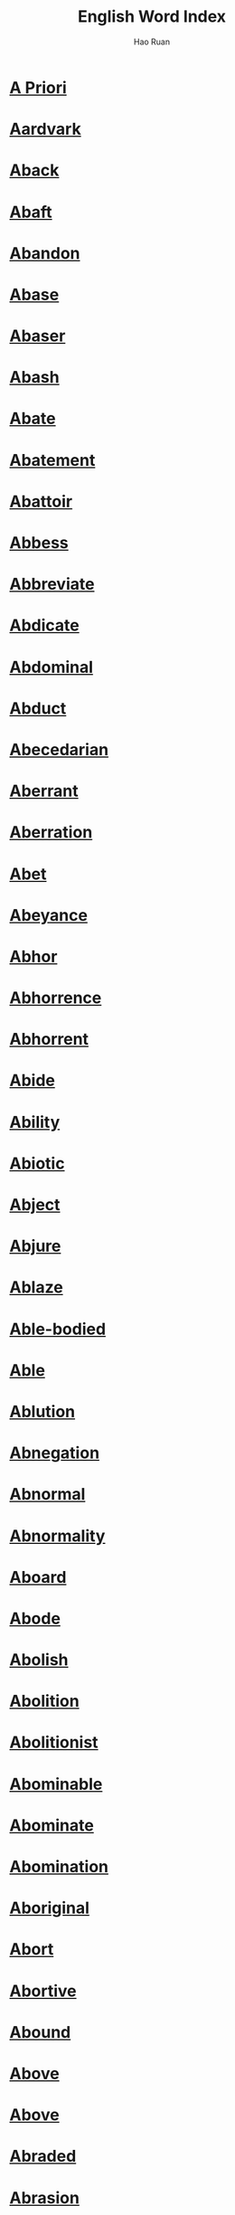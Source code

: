 #+TITLE:     English Word Index
#+AUTHOR:    Hao Ruan
#+LANGUAGE:  en
#+OPTIONS:   h:6 html-postamble:nil html-preamble:t tex:t f:t ^:nil toc:nil
#+HTML_DOCTYPE: <!DOCTYPE html>
#+HTML_HEAD: <link href="org-html-themes/fold-css/style.css" rel="stylesheet" type="text/css" />
#+HTML_HEAD: <style type="text/css">h2 { font-size: 12pt; padding-bottom: 4px; margin-bottom: 5px; border-bottom: none; }</style>


* [[https://wordsinasentence.com/a-priori-in-a-sentence/][A Priori]]
* [[https://wordsinasentence.com/aardvark-in-a-sentence/][Aardvark]]
* [[https://wordsinasentence.com/aback-in-a-sentence/][Aback]]
* [[https://wordsinasentence.com/abaft-in-a-sentence/][Abaft]]
* [[https://wordsinasentence.com/abandon-in-a-sentence/][Abandon]]
* [[https://wordsinasentence.com/abase-in-a-sentence/][Abase]]
* [[https://wordsinasentence.com/abaser-in-a-sentence/][Abaser]]
* [[https://wordsinasentence.com/abash-in-a-sentence/][Abash]]
* [[https://wordsinasentence.com/abate-in-a-sentence/][Abate]]
* [[https://wordsinasentence.com/abatement-in-a-sentence/][Abatement]]
* [[https://wordsinasentence.com/abattoir-in-a-sentence/][Abattoir]]
* [[https://wordsinasentence.com/abbess-in-a-sentence/][Abbess]]
* [[https://wordsinasentence.com/abbreviate-in-a-sentence/][Abbreviate]]
* [[https://wordsinasentence.com/abdicate-in-a-sentence/][Abdicate]]
* [[https://wordsinasentence.com/abdominal-in-a-sentence/][Abdominal]]
* [[https://wordsinasentence.com/abduct-in-a-sentence/][Abduct]]
* [[https://wordsinasentence.com/abecedarian-in-a-sentence/][Abecedarian]]
* [[https://wordsinasentence.com/aberrant-in-a-sentence/][Aberrant]]
* [[https://wordsinasentence.com/aberration-in-a-sentence2/][Aberration]]
* [[https://wordsinasentence.com/abet-in-a-sentence/][Abet]]
* [[https://wordsinasentence.com/abeyance-in-a-sentence/][Abeyance]]
* [[https://wordsinasentence.com/abhor-in-a-sentence/][Abhor]]
* [[https://wordsinasentence.com/abhorrence-in-a-sentence/][Abhorrence]]
* [[https://wordsinasentence.com/abhorrent-in-a-sentence/][Abhorrent]]
* [[https://wordsinasentence.com/abide-in-a-sentence/][Abide]]
* [[https://wordsinasentence.com/ability-in-a-sentence/][Ability]]
* [[https://wordsinasentence.com/abiotic-in-a-sentence-2/][Abiotic]]
* [[https://wordsinasentence.com/abject-in-a-sentence/][Abject]]
* [[https://wordsinasentence.com/abjure-in-a-sentence/][Abjure]]
* [[https://wordsinasentence.com/ablaze-in-a-sentence/][Ablaze]]
* [[https://wordsinasentence.com/able-bodied-sentence/][Able-bodied]]
* [[https://wordsinasentence.com/able-in-a-sentence/][Able]]
* [[https://wordsinasentence.com/ablution-in-a-sentence/][Ablution]]
* [[https://wordsinasentence.com/abnegation-in-a-sentence/][Abnegation]]
* [[https://wordsinasentence.com/abnormal-in-a-sentence/][Abnormal]]
* [[https://wordsinasentence.com/abnormality-in-a-sentence/][Abnormality]]
* [[https://wordsinasentence.com/aboard-in-a-sentence/][Aboard]]
* [[https://wordsinasentence.com/abode-in-a-sentence/][Abode]]
* [[https://wordsinasentence.com/abolish-in-a-sentence/][Abolish]]
* [[https://wordsinasentence.com/abolition-in-a-sentence/][Abolition]]
* [[https://wordsinasentence.com/abolitionist-in-a-sentence/][Abolitionist]]
* [[https://wordsinasentence.com/abominable-in-a-sentence/][Abominable]]
* [[https://wordsinasentence.com/abominate-in-a-sentence/][Abominate]]
* [[https://wordsinasentence.com/abomination-in-a-sentence/][Abomination]]
* [[https://wordsinasentence.com/aboriginal-in-a-sentence/][Aboriginal]]
* [[https://wordsinasentence.com/abort-in-a-sentence/][Abort]]
* [[https://wordsinasentence.com/abortive-in-a-sentence/][Abortive]]
* [[https://wordsinasentence.com/abound-in-a-sentence/][Abound]]
* [[https://wordsinasentence.com/above-in-a-sentence/][Above]]
* [[https://wordsinasentence.com/above-in-a-sentence-2/][Above]]
* [[https://wordsinasentence.com/abraded-in-a-sentence/][Abraded]]
* [[https://wordsinasentence.com/abrasion-in-a-sentence/][Abrasion]]
* [[https://wordsinasentence.com/abrasive-in-a-sentence/][Abrasive]]
* [[https://wordsinasentence.com/abreast-in-a-sentence/][Abreast]]
* [[https://wordsinasentence.com/abridge-in-a-sentence/][Abridge]]
* [[https://wordsinasentence.com/abroad-in-a-sentence/][Abroad]]
* [[https://wordsinasentence.com/abrogate-in-a-sentence/][Abrogate]]
* [[https://wordsinasentence.com/abrupt-in-a-sentence/][Abrupt]]
* [[https://wordsinasentence.com/abruptly-in-a-sentence/][Abruptly]]
* [[https://wordsinasentence.com/abscess-in-a-sentence/][Abscess]]
* [[https://wordsinasentence.com/abscission-in-a-sentence/][Abscission]]
* [[https://wordsinasentence.com/abscond-in-a-sentence/][Abscond]]
* [[https://wordsinasentence.com/absence-in-a-sentence/][Absence]]
* [[https://wordsinasentence.com/absent-minded-in-a-sentence/][Absent-minded]]
* [[https://wordsinasentence.com/absent-in-a-sentence/][Absent]]
* [[https://wordsinasentence.com/absenteeism-in-a-sentence/][Absenteeism]]
* [[https://wordsinasentence.com/absolute-in-a-sentence/][Absolute]]
* [[https://wordsinasentence.com/absolutely-in-a-sentence/][Absolutely]]
* [[https://wordsinasentence.com/absolution-in-a-sentence/][Absolution]]
* [[https://wordsinasentence.com/absolve-in-a-sentence/][Absolve]]
* [[https://wordsinasentence.com/absorb-in-a-sentence/][Absorb]]
* [[https://wordsinasentence.com/absorption-in-a-sentence/][Absorption]]
* [[https://wordsinasentence.com/absquatulate-in-a-sentence/][Absquatulate]]
* [[https://wordsinasentence.com/abstain-in-a-sentence/][Abstain]]
* [[https://wordsinasentence.com/abstemious-in-a-sentence/][Abstemious]]
* [[https://wordsinasentence.com/abstention/][Abstention]]
* [[https://wordsinasentence.com/abstinence-in-a-sentence/][Abstinence]]
* [[https://wordsinasentence.com/abstract-in-a-sentence/][Abstract]]
* [[https://wordsinasentence.com/abstruse-in-a-sentence/][Abstruse]]
* [[https://wordsinasentence.com/absurd-in-a-sentence/][Absurd]]
* [[https://wordsinasentence.com/absurdity-in-a-sentence/][Absurdity]]
* [[https://wordsinasentence.com/abundance-in-a-sentence/][Abundance]]
* [[https://wordsinasentence.com/abundant-in-a-sentence/][Abundant]]
* [[https://wordsinasentence.com/abuse-in-a-sentence/][Abuse]]
* [[https://wordsinasentence.com/abusive-in-a-sentence/][Abusive]]
* [[https://wordsinasentence.com/abut/][Abut]]
* [[https://wordsinasentence.com/abysmal-in-a-sentence/][Abysmal]]
* [[https://wordsinasentence.com/abyss-in-a-sentence/][Abyss]]
* [[https://wordsinasentence.com/academia-in-a-sentence/][Academia]]
* [[https://wordsinasentence.com/academic-in-a-sentence/][Academic]]
* [[https://wordsinasentence.com/academy-in-a-sentence/][Academy]]
* [[https://wordsinasentence.com/accede-in-a-sentence/][Accede]]
* [[https://wordsinasentence.com/accelerate-in-a-sentence/][Accelerate]]
* [[https://wordsinasentence.com/acceleration-in-a-sentence/][Acceleration]]
* [[https://wordsinasentence.com/accent-in-a-sentence/][Accent]]
* [[https://wordsinasentence.com/accentuate-in-a-sentence/][Accentuate]]
* [[https://wordsinasentence.com/accept-in-a-sentence/][Accept]]
* [[https://wordsinasentence.com/acceptable-in-a-sentence/][Acceptable]]
* [[https://wordsinasentence.com/acceptance-in-a-sentence/][Acceptance]]
* [[https://wordsinasentence.com/accepting-in-a-sentence/][Accepting]]
* [[https://wordsinasentence.com/access-in-a-sentence/][Access]]
* [[https://wordsinasentence.com/accessible-in-a-sentence/][Accessible]]
* [[https://wordsinasentence.com/accessory-in-a-sentence/][Accessory]]
* [[https://wordsinasentence.com/accident-in-a-sentence/][Accident]]
* [[https://wordsinasentence.com/accidental-in-a-sentence/][Accidental]]
* [[https://wordsinasentence.com/acclaim-in-a-sentence/][Acclaim]]
* [[https://wordsinasentence.com/acclamation-in-a-sentence/][Acclamation]]
* [[https://wordsinasentence.com/acclimate-in-a-sentence/][Acclimate]]
* [[https://wordsinasentence.com/acclivity-in-a-sentence/][Acclivity]]
* [[https://wordsinasentence.com/accolade-in-a-sentence/][Accolade]]
* [[https://wordsinasentence.com/accommodate-in-a-sentence/][Accommodate]]
* [[https://wordsinasentence.com/accommodating-in-a-sentence/][Accommodating]]
* [[https://wordsinasentence.com/accommodation-in-a-sentence/][Accommodation]]
* [[https://wordsinasentence.com/accompanied-in-a-sentence/][Accompanied]]
* [[https://wordsinasentence.com/accompaniment-in-a-sentence/][Accompaniment]]
* [[https://wordsinasentence.com/accompany-in-a-sentence/][Accompany]]
* [[https://wordsinasentence.com/accompanying/][Accompanying]]
* [[https://wordsinasentence.com/accomplice-in-a-sentence/][Accomplice]]
* [[https://wordsinasentence.com/accomplish-in-a-sentence/][Accomplish]]
* [[https://wordsinasentence.com/accomplished-in-a-sentence/][Accomplished]]
* [[https://wordsinasentence.com/accomplishment-in-a-sentence/][Accomplishment]]
* [[https://wordsinasentence.com/accord-in-a-sentence/][Accord]]
* [[https://wordsinasentence.com/accordance-in-a-sentence/][Accordance]]
* [[https://wordsinasentence.com/accordingly-in-a-sentence/][Accordingly]]
* [[https://wordsinasentence.com/accosted-in-a-sentence/][Accosted]]
* [[https://wordsinasentence.com/account-in-a-sentence/][Account]]
* [[https://wordsinasentence.com/accountability-in-a-sentence/][Accountability]]
* [[https://wordsinasentence.com/accountable-in-a-sentence/][Accountable]]
* [[https://wordsinasentence.com/accounting-in-a-sentence/][Accounting]]
* [[https://wordsinasentence.com/accoutrement-in-a-sentence/][Accoutrement]]
* [[https://wordsinasentence.com/accredit-in-a-sentence/][Accredit]]
* [[https://wordsinasentence.com/accreditation-in-a-sentence/][Accreditation]]
* [[https://wordsinasentence.com/accretion-in-a-sentence/][Accretion]]
* [[https://wordsinasentence.com/accrue-in-a-sentence/][Accrue]]
* [[https://wordsinasentence.com/acculturation-in-a-sentence/][Acculturation]]
* [[https://wordsinasentence.com/accumulate-in-a-sentence/][Accumulate]]
* [[https://wordsinasentence.com/accuracy-in-a-sentence/][Accuracy]]
* [[https://wordsinasentence.com/accurate-in-a-sentence/][Accurate]]
* [[https://wordsinasentence.com/accurately-in-a-sentence/][Accurately]]
* [[https://wordsinasentence.com/accusation-in-a-sentence/][Accusation]]
* [[https://wordsinasentence.com/accusatory-in-a-sentence/][Accusatory]]
* [[https://wordsinasentence.com/accuse-in-a-sentence/][Accuse]]
* [[https://wordsinasentence.com/accustom-in-a-sentence/][Accustom]]
* [[https://wordsinasentence.com/acerbic-in-a-sentence/][Acerbic]]
* [[https://wordsinasentence.com/acerbity-in-a-sentence/][Acerbity]]
* [[https://wordsinasentence.com/ache-in-a-sentence/][Ache]]
* [[https://wordsinasentence.com/achieve-in-a-sentence/][Achieve]]
* [[https://wordsinasentence.com/achievement-in-a-sentence/][Achievement]]
* [[https://wordsinasentence.com/achilles-heel-in-a-sentence/][Achilles Heel]]
* [[https://wordsinasentence.com/achromatic-in-a-sentence/][Achromatic]]
* [[https://wordsinasentence.com/acidulous-in-a-sentence/][Acidulous]]
* [[https://wordsinasentence.com/acknowledge-in-a-sentence/][Acknowledge]]
* [[https://wordsinasentence.com/acknowledgment-in-a-sentence/][Acknowledgment]]
* [[https://wordsinasentence.com/acme-in-a-sentence/][Acme]]
* [[https://wordsinasentence.com/acoustic-in-a-sentence/][Acoustic]]
* [[https://wordsinasentence.com/acquaint-in-a-sentence/][Acquaint]]
* [[https://wordsinasentence.com/acquaintance-in-a-sentence/][Acquaintance]]
* [[https://wordsinasentence.com/acquainted-in-a-sentence/][Acquainted]]
* [[https://wordsinasentence.com/acquiesce-in-a-sentence/][Acquiesce]]
* [[https://wordsinasentence.com/acquiescent-in-a-sentence/][Acquiescent]]
* [[https://wordsinasentence.com/acquire-in-a-sentence/][Acquire]]
* [[https://wordsinasentence.com/acquisition-in-a-sentence/][Acquisition]]
* [[https://wordsinasentence.com/acquisitive-in-a-sentence/][Acquisitive]]
* [[https://wordsinasentence.com/acquittal-in-a-sentence/][Acquittal]]
* [[https://wordsinasentence.com/acquitted-in-a-sentence/][Acquitted]]
* [[https://wordsinasentence.com/acrid-in-a-sentence/][Acrid]]
* [[https://wordsinasentence.com/acrimonious-in-a-sentence/][Acrimonious]]
* [[https://wordsinasentence.com/acrimony-in-a-sentence/][Acrimony]]
* [[https://wordsinasentence.com/acrobat-in-a-sentence/][Acrobat]]
* [[https://wordsinasentence.com/acronym-in-a-sentence/][Acronym]]
* [[https://wordsinasentence.com/acrophobia-in-a-sentence/][Acrophobia]]
* [[https://wordsinasentence.com/acropolis-in-a-sentence/][Acropolis]]
* [[https://wordsinasentence.com/across-in-a-sentence/][Across]]
* [[https://wordsinasentence.com/action-in-a-sentence/][Action]]
* [[https://wordsinasentence.com/activism-in-a-sentence/][Activism]]
* [[https://wordsinasentence.com/activist-in-a-sentence/][Activist]]
* [[https://wordsinasentence.com/activity-in-a-sentence/][Activity]]
* [[https://wordsinasentence.com/actual-in-a-sentence/][Actual]]
* [[https://wordsinasentence.com/actuality-in-a-sentence/][Actuality]]
* [[https://wordsinasentence.com/actuate-in-a-sentence/][Actuate]]
* [[https://wordsinasentence.com/acuity-in-a-sentence/][Acuity]]
* [[https://wordsinasentence.com/acumen-in-a-sentence/][Acumen]]
* [[https://wordsinasentence.com/acute-in-a-sentence/][Acute]]
* [[https://wordsinasentence.com/acuteness-in-a-sentence/][Acuteness]]
* [[https://wordsinasentence.com/ad-hoc-in-a-sentence/][Ad hoc]]
* [[https://wordsinasentence.com/ad-hominem-in-a-sentence/][Ad hominem]]
* [[https://wordsinasentence.com/ad-nauseam-in-a-sentence/][Ad nauseam]]
* [[https://wordsinasentence.com/adage-in-a-sentence/][Adage]]
* [[https://wordsinasentence.com/adament-in-a-sentence/][Adamant]]
* [[https://wordsinasentence.com/adamantine-in-a-sentence/][Adamantine]]
* [[https://wordsinasentence.com/adapt-in-a-sentence/][Adapt]]
* [[https://wordsinasentence.com/adaptable-in-a-sentence/][Adaptable]]
* [[https://wordsinasentence.com/adaptation-in-a-sentence/][Adaptation]]
* [[https://wordsinasentence.com/addend-in-a-sentence/][Addend]]
* [[https://wordsinasentence.com/addendum-in-a-sentence/][Addendum]]
* [[https://wordsinasentence.com/addict-in-a-sentence/][Addict]]
* [[https://wordsinasentence.com/addictive-in-a-sentence/][Addictive]]
* [[https://wordsinasentence.com/additional-in-a-sentence/][Additional]]
* [[https://wordsinasentence.com/additionally-in-a-sentence/][Additionally]]
* [[https://wordsinasentence.com/addle-in-a-sentence/][Addle]]
* [[https://wordsinasentence.com/addled-in-a-sentence/][Addled]]
* [[https://wordsinasentence.com/address-in-a-sentence/][Address]]
* [[https://wordsinasentence.com/adduce-in-a-sentence/][Adduce]]
* [[https://wordsinasentence.com/adduction-in-a-sentence/][Adduction]]
* [[https://wordsinasentence.com/adept-in-a-sentence/][Adept]]
* [[https://wordsinasentence.com/adequacy-in-a-sentence/][Adequacy]]
* [[https://wordsinasentence.com/adequacy-in-a-sentence-2/][Adequacy]]
* [[https://wordsinasentence.com/adequate-in-a-sentence/][Adequate]]
* [[https://wordsinasentence.com/adhere-in-a-sentence/][Adhere]]
* [[https://wordsinasentence.com/adherence-in-a-sentence/][Adherence]]
* [[https://wordsinasentence.com/adherent-in-a-sentence/][Adherent]]
* [[https://wordsinasentence.com/adhesion-in-a-sentence/][Adhesion]]
* [[https://wordsinasentence.com/adhesive-in-a-sentence/][Adhesive]]
* [[https://wordsinasentence.com/adieu-in-a-sentence/][Adieu]]
* [[https://wordsinasentence.com/adjacent-in-a-sentence/][Adjacent]]
* [[https://wordsinasentence.com/adjoining/][Adjoining]]
* [[https://wordsinasentence.com/adjourn-in-a-sentence/][Adjourn]]
* [[https://wordsinasentence.com/adjudge-in-a-sentence/][Adjudge]]
* [[https://wordsinasentence.com/adjudicate-in-a-sentence/][Adjudicate]]
* [[https://wordsinasentence.com/adjunct-in-a-sentence/][Adjunct]]
* [[https://wordsinasentence.com/adjure-in-a-sentence/][Adjure]]
* [[https://wordsinasentence.com/adjust-in-a-sentence/][Adjust]]
* [[https://wordsinasentence.com/adjustment-in-a-sentence/][Adjustment]]
* [[https://wordsinasentence.com/adjutant-in-a-sentence/][Adjutant]]
* [[https://wordsinasentence.com/administer-in-a-sentence/][Administer]]
* [[https://wordsinasentence.com/administer-in-a-sentence-2/][Administer]]
* [[https://wordsinasentence.com/administration-in-a-sentence/][Administration]]
* [[https://wordsinasentence.com/admirable-in-a-sentence/][Admirable]]
* [[https://wordsinasentence.com/admiration-in-a-sentence/][Admiration]]
* [[https://wordsinasentence.com/admire-in-a-sentence/][Admire]]
* [[https://wordsinasentence.com/admissible-in-a-sentence/][Admissible]]
* [[https://wordsinasentence.com/admit-in-a-sentence/][Admit]]
* [[https://wordsinasentence.com/admittedly-in-a-sentence/][Admittedly]]
* [[https://wordsinasentence.com/admonish-in-a-sentence/][Admonish]]
* [[https://wordsinasentence.com/admonitory-in-a-sentence/][Admonitory]]
* [[https://wordsinasentence.com/ado-in-a-sentence/][Ado]]
* [[https://wordsinasentence.com/adobe-in-a-sentence/][Adobe]]
* [[https://wordsinasentence.com/adolescence-in-a-sentence/][Adolescence]]
* [[https://wordsinasentence.com/adonis-in-a-sentence/][Adonis]]
* [[https://wordsinasentence.com/adopt-in-a-sentence/][Adopt]]
* [[https://wordsinasentence.com/adorable-in-a-sentence/][Adorable]]
* [[https://wordsinasentence.com/adoration-in-a-sentence/][Adoration]]
* [[https://wordsinasentence.com/adore-in-a-sentence/][Adore]]
* [[https://wordsinasentence.com/adorn-in-a-sentence/][Adorn]]
* [[https://wordsinasentence.com/adornment-in-a-sentence/][Adornment]]
* [[https://wordsinasentence.com/adrenaline-in-a-sentence/][Adrenaline]]
* [[https://wordsinasentence.com/adrift-in-a-sentence/][Adrift]]
* [[https://wordsinasentence.com/adroit-in-a-sentence/][Adroit]]
* [[https://wordsinasentence.com/adscititious-in-a-sentence/][Adscititious]]
* [[https://wordsinasentence.com/adulation-in-a-sentence/][Adulation]]
* [[https://wordsinasentence.com/adulterate-in-a-sentence/][Adulterate]]
* [[https://wordsinasentence.com/adultery-in-a-sentence/][Adultery]]
* [[https://wordsinasentence.com/adulthood-in-a-sentence/][Adulthood]]
* [[https://wordsinasentence.com/adumbrate-in-a-sentence/][Adumbrate]]
* [[https://wordsinasentence.com/advance-in-a-sentence/][Advance]]
* [[https://wordsinasentence.com/advanced-in-a-sentence/][Advanced]]
* [[https://wordsinasentence.com/advantage-in-a-sentence/][Advantage]]
* [[https://wordsinasentence.com/advantageous-in-a-sentence/][Advantageous]]
* [[https://wordsinasentence.com/advent-in-a-sentence/][Advent]]
* [[https://wordsinasentence.com/adventitious-in-a-sentence/][Adventitious]]
* [[https://wordsinasentence.com/adventure-in-a-sentence/][Adventure]]
* [[https://wordsinasentence.com/adventuresome-in-a-sentence/][Adventuresome]]
* [[https://wordsinasentence.com/adventurous-in-a-sentence/][Adventurous]]
* [[https://wordsinasentence.com/adversary-in-a-sentence/][Adversary]]
* [[https://wordsinasentence.com/adverse-in-a-sentence/][Adverse]]
* [[https://wordsinasentence.com/adversely-in-a-sentence/][Adversely]]
* [[https://wordsinasentence.com/adversity-in-a-sentence/][Adversity]]
* [[https://wordsinasentence.com/advert-in-a-sentence/][Advert]]
* [[https://wordsinasentence.com/advertise-in-a-sentence/][Advertise]]
* [[https://wordsinasentence.com/advice-in-a-sentence/][Advice]]
* [[https://wordsinasentence.com/advisable-in-a-sentence/][Advisable]]
* [[https://wordsinasentence.com/advise-in-a-sentence/][Advise]]
* [[https://wordsinasentence.com/advisement-in-a-sentence/][Advisement]]
* [[https://wordsinasentence.com/advisory-in-a-sentence/][Advisory]]
* [[https://wordsinasentence.com/advocacy-in-a-sentence/][Advocacy]]
* [[https://wordsinasentence.com/advocate-in-a-sentence/][Advocate]]
* [[https://wordsinasentence.com/aegis-in-a-sentence/][Aegis]]
* [[https://wordsinasentence.com/aerate-in-a-sentence/][Aerate]]
* [[https://wordsinasentence.com/aerial-in-a-sentence/][Aerial]]
* [[https://wordsinasentence.com/aerie-in-a-sentence/][Aerie]]
* [[https://wordsinasentence.com/aerobic-in-a-sentence/][Aerobic]]
* [[https://wordsinasentence.com/aerodynamics-in-a-sentence/][Aerodynamics]]
* [[https://wordsinasentence.com/aeronautics-in-a-sentence/][Aeronautics]]
* [[https://wordsinasentence.com/aerosol-in-a-sentence/][Aerosol]]
* [[https://wordsinasentence.com/aerospace-in-a-sentence/][Aerospace]]
* [[https://wordsinasentence.com/aesthete-in-a-sentence/][Aesthete]]
* [[https://wordsinasentence.com/aesthetic-in-a-sentence/][Aesthetic]]
* [[https://wordsinasentence.com/afar-in-a-sentence/][Afar]]
* [[https://wordsinasentence.com/afebrile-in-a-sentence/][Afebrile]]
* [[https://wordsinasentence.com/affable-in-a-sentence/][Affable]]
* [[https://wordsinasentence.com/affair-in-a-sentence/][Affair]]
* [[https://wordsinasentence.com/affect-in-a-sentence/][Affect]]
* [[https://wordsinasentence.com/affectation-in-a-sentence/][Affectation]]
* [[https://wordsinasentence.com/affection-in-a-sentence/][Affection]]
* [[https://wordsinasentence.com/affectionate-in-a-sentence/][Affectionate]]
* [[https://wordsinasentence.com/affidavit-in-a-sentence/][Affidavit]]
* [[https://wordsinasentence.com/affiliated-in-a-sentence/][Affiliated]]
* [[https://wordsinasentence.com/affiliation-in-a-sentence/][Affiliation]]
* [[https://wordsinasentence.com/affinity-in-a-sentence/][Affinity]]
* [[https://wordsinasentence.com/affirm-in-a-sentence/][Affirm]]
* [[https://wordsinasentence.com/affirmation-in-a-sentence/][Affirmation]]
* [[https://wordsinasentence.com/affix-in-a-sentence/][Affix]]
* [[https://wordsinasentence.com/afflatus-in-a-sentence/][Afflatus]]
* [[https://wordsinasentence.com/afflicted-in-a-sentence/][Afflicted]]
* [[https://wordsinasentence.com/affliction-in-a-sentence/][Affliction]]
* [[https://wordsinasentence.com/affluence-in-a-sentence/][Affluence]]
* [[https://wordsinasentence.com/affluent-in-a-sentence/][Affluent]]
* [[https://wordsinasentence.com/afford-in-a-sentence/][Afford]]
* [[https://wordsinasentence.com/affray-in-a-sentence/][Affray]]
* [[https://wordsinasentence.com/affright-in-a-sentence/][Affright]]
* [[https://wordsinasentence.com/affront-in-a-sentence/][Affront]]
* [[https://wordsinasentence.com/afield-in-a-sentence/][Afield]]
* [[https://wordsinasentence.com/afloat-in-a-sentence/][Afloat]]
* [[https://wordsinasentence.com/afoot-in-a-sentence/][Afoot]]
* [[https://wordsinasentence.com/aforementioned-in-a-sentence/][Aforementioned]]
* [[https://wordsinasentence.com/aforesaid-in-a-sentence/][Aforesaid]]
* [[https://wordsinasentence.com/afraid-in-a-sentence/][Afraid]]
* [[https://wordsinasentence.com/aftermath-in-a-sentence/][Aftermath]]
* [[https://wordsinasentence.com/afterthought-in-a-sentence/][Afterthought]]
* [[https://wordsinasentence.com/afterwards-in-a-sentence/][Afterwards]]
* [[https://wordsinasentence.com/against-in-a-sentence/][Against]]
* [[https://wordsinasentence.com/agape-in-a-sentence/][Agape]]
* [[https://wordsinasentence.com/age-in-a-sentence/][Age]]
* [[https://wordsinasentence.com/agency-in-a-sentence/][Agency]]
* [[https://wordsinasentence.com/agenda-in-a-sentence/][Agenda]]
* [[https://wordsinasentence.com/agent-in-a-sentence/][Agent]]
* [[https://wordsinasentence.com/agglomeration-in-a-sentence/][Agglomeration]]
* [[https://wordsinasentence.com/aggrandize-in-a-sentence/][Aggrandize]]
* [[https://wordsinasentence.com/aggrandizement-in-a-sentence/][Aggrandizement]]
* [[https://wordsinasentence.com/aggravate-in-a-sentence/][Aggravate]]
* [[https://wordsinasentence.com/aggregate-in-a-sentence/][Aggregate]]
* [[https://wordsinasentence.com/aggression-in-a-sentence/][Aggression]]
* [[https://wordsinasentence.com/aggressive-in-a-sentence/][Aggressive]]
* [[https://wordsinasentence.com/aggressor-in-a-sentence/][Aggressor]]
* [[https://wordsinasentence.com/aggrieve-in-a-sentence/][Aggrieve]]
* [[https://wordsinasentence.com/aggrieved-in-a-sentence/][Aggrieved]]
* [[https://wordsinasentence.com/aghast-in-a-sentence/][Aghast]]
* [[https://wordsinasentence.com/agile-in-a-sentence/][Agile]]
* [[https://wordsinasentence.com/agility-in-a-sentence/][Agility]]
* [[https://wordsinasentence.com/agitate-in-a-sentence/][Agitate]]
* [[https://wordsinasentence.com/agitated-in-a-sentence/][Agitated]]
* [[https://wordsinasentence.com/agitation-in-a-sentence/][Agitation]]
* [[https://wordsinasentence.com/agitprop-in-a-sentence/][Agitprop]]
* [[https://wordsinasentence.com/agnostic-in-a-sentence/][Agnostic]]
* [[https://wordsinasentence.com/agog-in-a-sentence/][Agog]]
* [[https://wordsinasentence.com/agonize-in-a-sentence/][Agonize]]
* [[https://wordsinasentence.com/agonizing-in-a-sentence/][Agonizing]]
* [[https://wordsinasentence.com/agony-in-a-sentence/][Agony]]
* [[https://wordsinasentence.com/agoraphobia-in-a-sentence/][Agoraphobia]]
* [[https://wordsinasentence.com/agrarian-in-a-sentence/][Agrarian]]
* [[https://wordsinasentence.com/agree-in-a-sentence/][Agree]]
* [[https://wordsinasentence.com/agreeable-in-a-sentence/][Agreeable]]
* [[https://wordsinasentence.com/agreement-in-a-sentence/][Agreement]]
* [[https://wordsinasentence.com/agribusiness-in-a-sentence/][Agribusiness]]
* [[https://wordsinasentence.com/agriculture-in-a-sentence/][Agriculture]]
* [[https://wordsinasentence.com/agronomy-in-a-sentence/][Agronomy]]
* [[https://wordsinasentence.com/ague-in-a-sentence/][Ague]]
* [[https://wordsinasentence.com/ahead-in-a-sentence/][Ahead]]
* [[https://wordsinasentence.com/ahem-in-a-sentence/][Ahem]]
* [[https://wordsinasentence.com/aid-in-a-sentence/][Aid]]
* [[https://wordsinasentence.com/ail-in-a-sentence/][Ail]]
* [[https://wordsinasentence.com/ailing-in-a-sentence/][Ailing]]
* [[https://wordsinasentence.com/ailment-in-a-sentence/][Ailment]]
* [[https://wordsinasentence.com/ailurophile-in-a-sentence/][Ailurophile]]
* [[https://wordsinasentence.com/aimlessly-in-a-sentence/][Aimlessly]]
* [[https://wordsinasentence.com/air-in-a-sentence/][Air]]
* [[https://wordsinasentence.com/aisle-in-a-sentence/][Aisle]]
* [[https://wordsinasentence.com/ajar-in-a-sentence/][Ajar]]
* [[https://wordsinasentence.com/akimbo-in-a-sentence/][Akimbo]]
* [[https://wordsinasentence.com/akin-in-a-sentence/][Akin]]
* [[https://wordsinasentence.com/alabaster-in-a-sentence/][Alabaster]]
* [[https://wordsinasentence.com/alacritous-in-a-sentence/][Alacritous]]
* [[https://wordsinasentence.com/alacrity-in-a-sentence/][Alacrity]]
* [[https://wordsinasentence.com/alas-in-a-sentence/][Alas]]
* [[https://wordsinasentence.com/albatross-in-a-sentence/][Albatross]]
* [[https://wordsinasentence.com/albeit-in-a-sentence/][Albeit]]
* [[https://wordsinasentence.com/alchemist-in-a-sentence/][Alchemist]]
* [[https://wordsinasentence.com/alchemy-in-a-sentence/][Alchemy]]
* [[https://wordsinasentence.com/alcove-in-a-sentence/][Alcove]]
* [[https://wordsinasentence.com/aleatory-in-a-sentence/][Aleatory]]
* [[https://wordsinasentence.com/alert-in-a-sentence/][Alert]]
* [[https://wordsinasentence.com/alfresco-in-a-sentence/][Alfresco]]
* [[https://wordsinasentence.com/algae-in-a-sentence/][Algae]]
* [[https://wordsinasentence.com/algorithm-in-a-sentence/][Algorithm]]
* [[https://wordsinasentence.com/alias-in-a-sentence/][Alias]]
* [[https://wordsinasentence.com/alibi-in-a-sentence/][Alibi]]
* [[https://wordsinasentence.com/alien-in-a-sentence/][Alien]]
* [[https://wordsinasentence.com/alienate-in-a-sentence/][Alienate]]
* [[https://wordsinasentence.com/alight-in-a-sentence/][Alight]]
* [[https://wordsinasentence.com/align-in-a-sentence/][Align]]
* [[https://wordsinasentence.com/alignment-in-a-sentence/][Alignment]]
* [[https://wordsinasentence.com/alike-in-a-sentence/][Alike]]
* [[https://wordsinasentence.com/aliment-in-a-sentence/][Aliment]]
* [[https://wordsinasentence.com/alimentary-in-a-sentence/][Alimentary]]
* [[https://wordsinasentence.com/alimony-in-a-sentence/][Alimony]]
* [[https://wordsinasentence.com/alive/][Alive]]
* [[https://wordsinasentence.com/all-the-while-in-a-sentence/][All the While]]
* [[https://wordsinasentence.com/all-the-while-in-a-sentence-2/][All the while]]
* [[https://wordsinasentence.com/all-around-in-a-sentence/][All-around]]
* [[https://wordsinasentence.com/allay-in-a-sentence/][Allay]]
* [[https://wordsinasentence.com/allegation-in-a-sentence/][Allegation]]
* [[https://wordsinasentence.com/allege-in-a-sentence/][Allege]]
* [[https://wordsinasentence.com/alleged-in-a-sentence/][Alleged]]
* [[https://wordsinasentence.com/allegedly-in-a-sentence/][Allegedly]]
* [[https://wordsinasentence.com/allegiance-in-a-sentence/][Allegiance]]
* [[https://wordsinasentence.com/allegory-in-a-sentence/][Allegory]]
* [[https://wordsinasentence.com/allele-in-a-sentence/][Allele]]
* [[https://wordsinasentence.com/alleviate-meaning-in-a-sentence/][Alleviate]]
* [[https://wordsinasentence.com/alley-in-a-sentence/][Alley]]
* [[https://wordsinasentence.com/alliance-in-a-sentence/][Alliance]]
* [[https://wordsinasentence.com/allies-in-a-sentence/][Allies]]
* [[https://wordsinasentence.com/alliteration-in-a-sentence/][Alliteration]]
* [[https://wordsinasentence.com/allocate-in-a-sentence/][Allocate]]
* [[https://wordsinasentence.com/allocation-in-a-sentence/][Allocation]]
* [[https://wordsinasentence.com/allocution-in-a-sentence/][Allocution]]
* [[https://wordsinasentence.com/allot-in-a-sentence/][Allot]]
* [[https://wordsinasentence.com/allotment-in-a-sentence/][Allotment]]
* [[https://wordsinasentence.com/allow-in-a-sentence/][Allow]]
* [[https://wordsinasentence.com/allowance-in-a-sentence/][Allowance]]
* [[https://wordsinasentence.com/alloy-in-a-sentence/][Alloy]]
* [[https://wordsinasentence.com/allude-in-a-sentence/][Allude]]
* [[https://wordsinasentence.com/allure-in-a-sentence/][Allure]]
* [[https://wordsinasentence.com/allusion-in-a-sentence/][Allusion]]
* [[https://wordsinasentence.com/allusion-in-a-sentence-2/][Allusion]]
* [[https://wordsinasentence.com/allusive-in-a-sentence/][Allusive]]
* [[https://wordsinasentence.com/alluvial-in-a-sentence/][Alluvial]]
* [[https://wordsinasentence.com/ally-in-a-sentence/][Ally]]
* [[https://wordsinasentence.com/alma-mater-in-a-sentence/][Alma mater]]
* [[https://wordsinasentence.com/almanac-in-a-sentence/][Almanac]]
* [[https://wordsinasentence.com/almighty-in-a-sentence/][Almighty]]
* [[https://wordsinasentence.com/almost-in-a-sentence/][Almost]]
* [[https://wordsinasentence.com/alms-in-a-sentence/][Alms]]
* [[https://wordsinasentence.com/aloft-in-a-sentence/][Aloft]]
* [[https://wordsinasentence.com/alone-in-a-sentence/][Alone]]
* [[https://wordsinasentence.com/along-in-a-sentence/][Along]]
* [[https://wordsinasentence.com/alongside-in-a-sentence/][Alongside]]
* [[https://wordsinasentence.com/aloof-in-a-sentence/][Aloof]]
* [[https://wordsinasentence.com/alpine-in-a-sentence/][Alpine]]
* [[https://wordsinasentence.com/already-in-a-sentence/][Already]]
* [[https://wordsinasentence.com/alter-ego-in-a-sentence/][Alter ego]]
* [[https://wordsinasentence.com/alter-in-a-sentence/][Alter]]
* [[https://wordsinasentence.com/alteration-in-a-sentence/][Alteration]]
* [[https://wordsinasentence.com/altercation-in-a-sentence/][Altercation]]
* [[https://wordsinasentence.com/alternate-in-a-sentence/][Alternate]]
* [[https://wordsinasentence.com/alternative-in-a-sentence/][Alternative]]
* [[https://wordsinasentence.com/altimeter-in-a-sentence/][Altimeter]]
* [[https://wordsinasentence.com/altitude-in-a-sentence/][Altitude]]
* [[https://wordsinasentence.com/altitudinous-in-a-sentence/][Altitudinous]]
* [[https://wordsinasentence.com/altruist-in-a-sentence/][Altruist]]
* [[https://wordsinasentence.com/altruistic-in-a-sentence/][Altruistic]]
* [[https://wordsinasentence.com/alumna-in-a-sentence/][Alumna]]
* [[https://wordsinasentence.com/alumnus-in-a-sentence/][Alumnus]]
* [[https://wordsinasentence.com/alveoli-in-a-sentence/][Alveoli]]
* [[https://wordsinasentence.com/amalgam-in-a-sentence/][Amalgam]]
* [[https://wordsinasentence.com/amalgamate-in-a-sentence/][Amalgamate]]
* [[https://wordsinasentence.com/amalgamation-in-a-sentence/][Amalgamation]]
* [[https://wordsinasentence.com/amanuensis-in-a-sentence/][Amanuensis]]
* [[https://wordsinasentence.com/amass-in-a-sentence/][Amass]]
* [[https://wordsinasentence.com/amateur-in-a-sentence/][Amateur]]
* [[https://wordsinasentence.com/amatory-in-a-sentence/][Amatory]]
* [[https://wordsinasentence.com/amaze-in-a-sentence/][Amaze]]
* [[https://wordsinasentence.com/amazed-in-a-sentence/][Amazed]]
* [[https://wordsinasentence.com/amazement-in-a-sentence/][Amazement]]
* [[https://wordsinasentence.com/amazing-in-a-sentence/][Amazing]]
* [[https://wordsinasentence.com/ambassador-in-a-sentence/][Ambassador]]
* [[https://wordsinasentence.com/amber-in-a-sentence/][Amber]]
* [[https://wordsinasentence.com/ambiance-in-a-sentence/][Ambiance]]
* [[https://wordsinasentence.com/ambidextrous-in-a-sentence/][Ambidextrous]]
* [[https://wordsinasentence.com/ambient-in-a-sentence/][Ambient]]
* [[https://wordsinasentence.com/ambiguity-in-a-sentence/][Ambiguity]]
* [[https://wordsinasentence.com/ambiguous-meaning-in-a-sentence/][Ambiguous]]
* [[https://wordsinasentence.com/ambition-in-a-sentence/][Ambition]]
* [[https://wordsinasentence.com/ambitious-in-a-sentence/][Ambitious]]
* [[https://wordsinasentence.com/ambivalence-meaning-in-a-sentence/][Ambivalence]]
* [[https://wordsinasentence.com/ambivalent-in-a-sentence/][Ambivalent]]
* [[https://wordsinasentence.com/amble-in-a-sentence/][Amble]]
* [[https://wordsinasentence.com/ambrosial-in-a-sentence/][Ambrosial]]
* [[https://wordsinasentence.com/ambulatory-in-a-sentence/][Ambulatory]]
* [[https://wordsinasentence.com/ambuscade-in-a-sentence/][Ambuscade]]
* [[https://wordsinasentence.com/ambush-in-a-sentence/][Ambush]]
* [[https://wordsinasentence.com/ameliorate-in-a-sentence/][Ameliorate]]
* [[https://wordsinasentence.com/ameliorate-in-a-sentence-2/][Ameliorate]]
* [[https://wordsinasentence.com/amenable-meaning-in-a-sentence/][Amenable]]
* [[https://wordsinasentence.com/amend-in-a-sentence/][Amend]]
* [[https://wordsinasentence.com/amendment-in-a-sentence/][Amendment]]
* [[https://wordsinasentence.com/amends-in-a-sentence/][Amends]]
* [[https://wordsinasentence.com/amenity-in-a-sentence/][Amenity]]
* [[https://wordsinasentence.com/amiable-in-a-sentence/][Amiable]]
* [[https://wordsinasentence.com/amicable-in-a-sentence/][Amicable]]
* [[https://wordsinasentence.com/amid-in-a-sentence/][Amid]]
* [[https://wordsinasentence.com/amidst-in-a-sentence/][Amidst]]
* [[https://wordsinasentence.com/amiss-in-a-sentence/][Amiss]]
* [[https://wordsinasentence.com/amity-in-a-sentence/][Amity]]
* [[https://wordsinasentence.com/amnesia-in-a-sentence/][Amnesia]]
* [[https://wordsinasentence.com/amnesty-in-a-sentence/][Amnesty]]
* [[https://wordsinasentence.com/amoeba-in-a-sentence/][Amoeba]]
* [[https://wordsinasentence.com/amok-in-a-sentence/][Amok]]
* [[https://wordsinasentence.com/amongst-in-a-sentence/][Amongst]]
* [[https://wordsinasentence.com/amoral-in-a-sentence/][Amoral]]
* [[https://wordsinasentence.com/amorous-in-a-sentence/][Amorous]]
* [[https://wordsinasentence.com/amorphous-in-a-sentence/][Amorphous]]
* [[https://wordsinasentence.com/amortization-in-a-sentence/][Amortization]]
* [[https://wordsinasentence.com/amortize-in-a-sentence/][Amortize]]
* [[https://wordsinasentence.com/amount-in-a-sentence/][Amount]]
* [[https://wordsinasentence.com/amour-in-a-sentence/][Amour]]
* [[https://wordsinasentence.com/amphibious-in-a-sentence/][Amphibious]]
* [[https://wordsinasentence.com/amphitheater-in-a-sentence/][Amphitheater]]
* [[https://wordsinasentence.com/ample-in-a-sentence/][Ample]]
* [[https://wordsinasentence.com/amplify-in-a-sentence/][Amplify]]
* [[https://wordsinasentence.com/amplitude-in-a-sentence/][Amplitude]]
* [[https://wordsinasentence.com/amulet-in-a-sentence/][Amulet]]
* [[https://wordsinasentence.com/amusement-in-a-sentence/][Amusement]]
* [[https://wordsinasentence.com/amusing-in-a-sentence/][Amusing]]
* [[https://wordsinasentence.com/anachronism-in-a-sentence/][Anachronism]]
* [[https://wordsinasentence.com/anaerobic-in-a-sentence/][Anaerobic]]
* [[https://wordsinasentence.com/anagram-in-a-sentence/][Anagram]]
* [[https://wordsinasentence.com/analogous-in-a-sentence/][Analogous]]
* [[https://wordsinasentence.com/analogy-in-a-sentence/][Analogy]]
* [[https://wordsinasentence.com/analyses-in-a-sentence/][Analyses]]
* [[https://wordsinasentence.com/analysis-in-a-sentence/][Analysis]]
* [[https://wordsinasentence.com/analyst-in-a-sentence/][Analyst]]
* [[https://wordsinasentence.com/analytical-in-a-sentence/][Analytical]]
* [[https://wordsinasentence.com/analyze-in-a-sentence/][Analyze]]
* [[https://wordsinasentence.com/anaphase-in-a-sentence/][Anaphase]]
* [[https://wordsinasentence.com/anaphora-in-a-sentence/][Anaphora]]
* [[https://wordsinasentence.com/anarchist-in-a-sentence/][Anarchist]]
* [[https://wordsinasentence.com/anarchy-in-a-sentence/][Anarchy]]
* [[https://wordsinasentence.com/anathema-meaning-in-a-sentence/][Anathema]]
* [[https://wordsinasentence.com/anatomical-in-a-sentence/][Anatomical]]
* [[https://wordsinasentence.com/anatomy-in-a-sentence/][Anatomy]]
* [[https://wordsinasentence.com/ancestor-in-a-sentence/][Ancestor]]
* [[https://wordsinasentence.com/ancestor-in-a-sentence-2/][Ancestor]]
* [[https://wordsinasentence.com/ancestral-in-a-sentence/][Ancestral]]
* [[https://wordsinasentence.com/anchor-in-a-sentence/][Anchor]]
* [[https://wordsinasentence.com/ancient-in-a-sentence/][Ancient]]
* [[https://wordsinasentence.com/ancillary-in-a-sentence/][Ancillary]]
* [[https://wordsinasentence.com/andragogy-in-a-sentence/][Andragogy]]
* [[https://wordsinasentence.com/androgynous-in-a-sentence/][Androgynous]]
* [[https://wordsinasentence.com/anecdotal-in-a-sentence/][Anecdotal]]
* [[https://wordsinasentence.com/anecdote-in-a-sentence/][Anecdote]]
* [[https://wordsinasentence.com/anecdote-in-a-sentence-2/][Anecdote]]
* [[https://wordsinasentence.com/anemia-in-a-sentence/][Anemia]]
* [[https://wordsinasentence.com/anemic-in-a-sentence/][Anemic]]
* [[https://wordsinasentence.com/aneurysm-in-a-sentence/][Aneurysm]]
* [[https://wordsinasentence.com/anew-in-a-sentence/][Anew]]
* [[https://wordsinasentence.com/anfractuous-in-a-sentence/][Anfractuous]]
* [[https://wordsinasentence.com/angelic-in-a-sentence/][Angelic]]
* [[https://wordsinasentence.com/angrily-in-a-sentence/][Angrily]]
* [[https://wordsinasentence.com/angry-in-a-sentence/][Angry]]
* [[https://wordsinasentence.com/angst-in-a-sentence/][Angst]]
* [[https://wordsinasentence.com/anguish-in-a-sentence/][Anguish]]
* [[https://wordsinasentence.com/angular-in-a-sentence/][Angular]]
* [[https://wordsinasentence.com/anhedonia-in-a-sentence/][Anhedonia]]
* [[https://wordsinasentence.com/anhydrous-in-a-sentence/][Anhydrous]]
* [[https://wordsinasentence.com/animadversion-in-a-sentence/][Animadversion]]
* [[https://wordsinasentence.com/animal-in-a-sentence/][Animal]]
* [[https://wordsinasentence.com/animate-in-a-sentence/][Animate]]
* [[https://wordsinasentence.com/animated-in-a-sentence/][Animated]]
* [[https://wordsinasentence.com/animation-in-a-sentence/][Animation]]
* [[https://wordsinasentence.com/animism-in-a-sentence/][Animism]]
* [[https://wordsinasentence.com/animosity-in-a-sentence/][Animosity]]
* [[https://wordsinasentence.com/animus-in-a-sentence/][Animus]]
* [[https://wordsinasentence.com/annals-in-a-sentence/][Annals]]
* [[https://wordsinasentence.com/anneal-in-a-sentence/][Anneal]]
* [[https://wordsinasentence.com/annex-in-a-sentence/][Annex]]
* [[https://wordsinasentence.com/annexation-in-a-sentence/][Annexation]]
* [[https://wordsinasentence.com/annihilate-in-a-sentence/][Annihilate]]
* [[https://wordsinasentence.com/anniversary-in-a-sentence/][Anniversary]]
* [[https://wordsinasentence.com/annotate-in-a-sentence/][Annotate]]
* [[https://wordsinasentence.com/annotation-in-a-sentence/][Annotation]]
* [[https://wordsinasentence.com/announce-in-a-sentence/][Announce]]
* [[https://wordsinasentence.com/announcement-in-a-sentence/][Announcement]]
* [[https://wordsinasentence.com/annoy-in-a-sentence/][Annoy]]
* [[https://wordsinasentence.com/annoyance-in-a-sentence/][Annoyance]]
* [[https://wordsinasentence.com/annual-in-a-sentence/][Annual]]
* [[https://wordsinasentence.com/annuity-in-a-sentence/][Annuity]]
* [[https://wordsinasentence.com/annul-in-a-sentence/][Annul]]
* [[https://wordsinasentence.com/anodyne-in-a-sentence/][Anodyne]]
* [[https://wordsinasentence.com/anomalous-in-a-sentence/][Anomalous]]
* [[https://wordsinasentence.com/anomaly-in-a-sentence/][Anomaly]]
* [[https://wordsinasentence.com/anomie-in-a-sentence/][Anomie]]
* [[https://wordsinasentence.com/anon-in-a-sentence/][Anon]]
* [[https://wordsinasentence.com/anonymity-in-a-sentence/][Anonymity]]
* [[https://wordsinasentence.com/anonymous-in-a-sentence/][Anonymous]]
* [[https://wordsinasentence.com/antagonism-in-a-sentence/][Antagonism]]
* [[https://wordsinasentence.com/antagonist-in-a-sentence/][Antagonist]]
* [[https://wordsinasentence.com/antagonistic-in-a-sentence/][Antagonistic]]
* [[https://wordsinasentence.com/antagonize-in-a-sentence/][Antagonize]]
* [[https://wordsinasentence.com/ante-in-a-sentence/][Ante]]
* [[https://wordsinasentence.com/antebellum-in-a-sentence/][Antebellum]]
* [[https://wordsinasentence.com/antecedent-in-a-sentence/][Antecedent]]
* [[https://wordsinasentence.com/antedate-in-a-sentence/][Antedate]]
* [[https://wordsinasentence.com/antediluvian-in-a-sentence/][Antediluvian]]
* [[https://wordsinasentence.com/anterior-in-a-sentence/][Anterior]]
* [[https://wordsinasentence.com/anteroom-in-a-sentence/][Anteroom]]
* [[https://wordsinasentence.com/anthem-in-a-sentence/][Anthem]]
* [[https://wordsinasentence.com/anthology-in-a-sentence/][Anthology]]
* [[https://wordsinasentence.com/anthropoid-in-a-sentence/][Anthropoid]]
* [[https://wordsinasentence.com/anthropologist-in-a-sentence/][Anthropologist]]
* [[https://wordsinasentence.com/anthropology-in-a-sentence/][Anthropology]]
* [[https://wordsinasentence.com/anthropomorphic-in-a-sentence/][Anthropomorphic]]
* [[https://wordsinasentence.com/anthropomorphism-in-a-sentence/][Anthropomorphism]]
* [[https://wordsinasentence.com/anti-semitism-in-a-sentence/][Anti-Semitism]]
* [[https://wordsinasentence.com/anti-in-a-sentence/][Anti]]
* [[https://wordsinasentence.com/antibiotic-in-a-sentence/][Antibiotic]]
* [[https://wordsinasentence.com/antibody-in-a-sentence/][Antibody]]
* [[https://wordsinasentence.com/anticipate-in-a-sentence/][Anticipate]]
* [[https://wordsinasentence.com/anticipation-in-a-sentence/][Anticipation]]
* [[https://wordsinasentence.com/anticipatory-in-a-sentence/][Anticipatory]]
* [[https://wordsinasentence.com/anticlimactic-in-a-sentence/][Anticlimactic]]
* [[https://wordsinasentence.com/anticlimax-in-a-sentence/][Anticlimax]]
* [[https://wordsinasentence.com/antics-in-a-sentence/][Antics]]
* [[https://wordsinasentence.com/antidote-in-a-sentence/][Antidote]]
* [[https://wordsinasentence.com/antigen-in-a-sentence/][Antigen]]
* [[https://wordsinasentence.com/antinomy-in-a-sentence/][Antinomy]]
* [[https://wordsinasentence.com/antipathy-in-a-sentence/][Antipathy]]
* [[https://wordsinasentence.com/antipodes-in-a-sentence/][Antipodes]]
* [[https://wordsinasentence.com/antiquated-in-a-sentence/][Antiquated]]
* [[https://wordsinasentence.com/antique-in-a-sentence/][Antique]]
* [[https://wordsinasentence.com/antiquity-in-a-sentence/][Antiquity]]
* [[https://wordsinasentence.com/antiseptic-in-a-sentence/][Antiseptic]]
* [[https://wordsinasentence.com/antisocial-in-a-sentence/][Antisocial]]
* [[https://wordsinasentence.com/antithesis-in-a-sentence/][Antithesis]]
* [[https://wordsinasentence.com/antithetical-in-a-sentence/][Antithetical]]
* [[https://wordsinasentence.com/antitrust-in-a-sentence/][Antitrust]]
* [[https://wordsinasentence.com/antonym-in-a-sentence/][Antonym]]
* [[https://wordsinasentence.com/anxiety-in-a-sentence/][Anxiety]]
* [[https://wordsinasentence.com/anxious-in-a-sentence/][Anxious]]
* [[https://wordsinasentence.com/anyway-in-a-sentence/][Anyway]]
* [[https://wordsinasentence.com/apart-in-a-sentence/][Apart]]
* [[https://wordsinasentence.com/apartheid-in-a-sentence/][Apartheid]]
* [[https://wordsinasentence.com/apathetic-in-a-sentence/][Apathetic]]
* [[https://wordsinasentence.com/apathy-meaning-in-a-sentence/][Apathy]]
* [[https://wordsinasentence.com/apathy-in-a-sentence/][Apathy]]
* [[https://wordsinasentence.com/aperture-in-a-sentence/][Aperture]]
* [[https://wordsinasentence.com/apex-in-a-sentence/][Apex]]
* [[https://wordsinasentence.com/aphorism-in-a-sentence/][Aphorism]]
* [[https://wordsinasentence.com/aphotic-in-a-sentence/][Aphotic]]
* [[https://wordsinasentence.com/aphrodisiac-in-a-sentence/][Aphrodisiac]]
* [[https://wordsinasentence.com/apiary-in-a-sentence/][Apiary]]
* [[https://wordsinasentence.com/apical-in-a-sentence/][Apical]]
* [[https://wordsinasentence.com/aplomb-in-a-sentence/][Aplomb]]
* [[https://wordsinasentence.com/apocalypse-in-a-sentence/][Apocalypse]]
* [[https://wordsinasentence.com/apocryphal-in-a-sentence/][Apocryphal]]
* [[https://wordsinasentence.com/apodictic-in-a-sentence/][Apodictic]]
* [[https://wordsinasentence.com/apogee-in-a-sentence/][Apogee]]
* [[https://wordsinasentence.com/apologetic-in-a-sentence/][Apologetic]]
* [[https://wordsinasentence.com/apologize-in-a-sentence/][Apologize]]
* [[https://wordsinasentence.com/apology-in-a-sentence/][Apology]]
* [[https://wordsinasentence.com/apoplectic-in-a-sentence/][Apoplectic]]
* [[https://wordsinasentence.com/apoplexy-in-a-sentence/][Apoplexy]]
* [[https://wordsinasentence.com/apostasy-in-a-sentence/][Apostasy]]
* [[https://wordsinasentence.com/apostate-in-a-sentence/][Apostate]]
* [[https://wordsinasentence.com/apothecary-in-a-sentence/][Apothecary]]
* [[https://wordsinasentence.com/apothegm-in-a-sentence/][Apothegm]]
* [[https://wordsinasentence.com/apotheosis-in-a-sentence/][Apotheosis]]
* [[https://wordsinasentence.com/appalled-in-a-sentence/][Appalled]]
* [[https://wordsinasentence.com/appalling-in-a-sentence/][Appalling]]
* [[https://wordsinasentence.com/apparatus-in-a-sentence/][Apparatus]]
* [[https://wordsinasentence.com/apparel-in-a-sentence/][Apparel]]
* [[https://wordsinasentence.com/apparent-in-a-sentence/][Apparent]]
* [[https://wordsinasentence.com/apparition-in-a-sentence/][Apparition]]
* [[https://wordsinasentence.com/appeal-in-a-sentence/][Appeal]]
* [[https://wordsinasentence.com/appealing-in-a-sentence/][Appealing]]
* [[https://wordsinasentence.com/appear-in-a-sentence/][Appear]]
* [[https://wordsinasentence.com/appearance-in-a-sentence/][Appearance]]
* [[https://wordsinasentence.com/appease-in-a-sentence/][Appease]]
* [[https://wordsinasentence.com/appeasement-in-a-sentence/][Appeasement]]
* [[https://wordsinasentence.com/appellation-in-a-sentence/][Appellation]]
* [[https://wordsinasentence.com/append-in-a-sentence/][Append]]
* [[https://wordsinasentence.com/appendage-in-a-sentence/][Appendage]]
* [[https://wordsinasentence.com/appendix-in-a-sentence/][Appendix]]
* [[https://wordsinasentence.com/appertain-in-a-sentence/][Appertain]]
* [[https://wordsinasentence.com/appetence-in-a-sentence/][Appetence]]
* [[https://wordsinasentence.com/appetite-in-a-sentence/][Appetite]]
* [[https://wordsinasentence.com/appetizing-in-a-sentence/][Appetizing]]
* [[https://wordsinasentence.com/applaud-in-a-sentence/][Applaud]]
* [[https://wordsinasentence.com/applause-in-a-sentence/][Applause]]
* [[https://wordsinasentence.com/appliance-in-a-sentence/][Appliance]]
* [[https://wordsinasentence.com/applicable-in-a-sentence/][Applicable]]
* [[https://wordsinasentence.com/applicant-in-a-sentence/][Applicant]]
* [[https://wordsinasentence.com/application-in-a-sentence/][Application]]
* [[https://wordsinasentence.com/apply-in-a-sentence/][Apply]]
* [[https://wordsinasentence.com/appoint-in-a-sentence/][Appoint]]
* [[https://wordsinasentence.com/appointed-in-a-sentence/][Appointed]]
* [[https://wordsinasentence.com/apportion-in-a-sentence/][Apportion]]
* [[https://wordsinasentence.com/appose-in-a-sentence/][Appose]]
* [[https://wordsinasentence.com/apposite-in-a-sentence/][Apposite]]
* [[https://wordsinasentence.com/apposition-in-a-sentence/][Apposition]]
* [[https://wordsinasentence.com/appraisal-in-a-sentence/][Appraisal]]
* [[https://wordsinasentence.com/appraised-in-a-sentence/][Appraised]]
* [[https://wordsinasentence.com/appreciable-in-a-sentence/][Appreciable]]
* [[https://wordsinasentence.com/appreciate-in-a-sentence/][Appreciate]]
* [[https://wordsinasentence.com/appreciative-in-a-sentence/][Appreciative]]
* [[https://wordsinasentence.com/apprehend-in-a-sentence/][Apprehend]]
* [[https://wordsinasentence.com/apprehension-in-a-sentence/][Apprehension]]
* [[https://wordsinasentence.com/apprehensive-in-a-sentence/][Apprehensive]]
* [[https://wordsinasentence.com/apprentice-in-a-sentence/][Apprentice]]
* [[https://wordsinasentence.com/apprenticeship-in-a-sentence/][Apprenticeship]]
* [[https://wordsinasentence.com/apprise-in-a-sentence/][Apprise]]
* [[https://wordsinasentence.com/approach-in-a-sentence/][Approach]]
* [[https://wordsinasentence.com/approachable-in-a-sentence/][Approachable]]
* [[https://wordsinasentence.com/approbation-in-a-sentence/][Approbation]]
* [[https://wordsinasentence.com/appropriate-in-a-sentence/][Appropriate]]
* [[https://wordsinasentence.com/appropriation-in-a-sentence/][Appropriation]]
* [[https://wordsinasentence.com/approve-in-a-sentence/][Approve]]
* [[https://wordsinasentence.com/approximate-in-a-sentence/][Approximate]]
* [[https://wordsinasentence.com/approximately-in-a-sentence/][Approximately]]
* [[https://wordsinasentence.com/appurtenant-in-a-sentence/][Appurtenant]]
* [[https://wordsinasentence.com/apropos-in-a-sentence/][Apropos]]
* [[https://wordsinasentence.com/apt-in-a-sentence/][Apt]]
* [[https://wordsinasentence.com/aptitude-in-a-sentence/][Aptitude]]
* [[https://wordsinasentence.com/aptly-in-a-sentence/][Aptly]]
* [[https://wordsinasentence.com/aptness-in-a-sentence/][Aptness]]
* [[https://wordsinasentence.com/aquatic-in-a-sentence/][Aquatic]]
* [[https://wordsinasentence.com/aqueduct-in-a-sentence/][Aqueduct]]
* [[https://wordsinasentence.com/aqueous-in-a-sentence/][Aqueous]]
* [[https://wordsinasentence.com/aquifer-in-a-sentence/][Aquifer]]
* [[https://wordsinasentence.com/arabesque-in-a-sentence/][Arabesque]]
* [[https://wordsinasentence.com/arable-in-a-sentence/][Arable]]
* [[https://wordsinasentence.com/arbiter-in-a-sentence/][Arbiter]]
* [[https://wordsinasentence.com/arbitrage-in-a-sentence/][Arbitrage]]
* [[https://wordsinasentence.com/arbitrary-in-a-sentence/][Arbitrary]]
* [[https://wordsinasentence.com/arbitrate-in-a-sentence/][Arbitrate]]
* [[https://wordsinasentence.com/arboreal-in-a-sentence/][Arboreal]]
* [[https://wordsinasentence.com/arcane-in-a-sentence/][Arcane]]
* [[https://wordsinasentence.com/arch-in-a-sentence/][Arch]]
* [[https://wordsinasentence.com/archaeologist-in-a-sentence/][Archaeologist]]
* [[https://wordsinasentence.com/archaeology-in-a-sentence/][Archaeology]]
* [[https://wordsinasentence.com/archaic-in-a-sentence/][Archaic]]
* [[https://wordsinasentence.com/archenemy-in-a-sentence/][Archenemy]]
* [[https://wordsinasentence.com/archetype-in-a-sentence/][Archetype]]
* [[https://wordsinasentence.com/archipelago-in-a-sentence/][Archipelago]]
* [[https://wordsinasentence.com/architecture-in-a-sentence/][Architecture]]
* [[https://wordsinasentence.com/archive-in-a-sentence/][Archive]]
* [[https://wordsinasentence.com/archly-in-a-sentence/][Archly]]
* [[https://wordsinasentence.com/ardent-in-a-sentence/][Ardent]]
* [[https://wordsinasentence.com/ardor-in-a-sentence/][Ardor]]
* [[https://wordsinasentence.com/arduous-in-a-sentence/][Arduous]]
* [[https://wordsinasentence.com/area-in-a-sentence/][Area]]
* [[https://wordsinasentence.com/argot-in-a-sentence/][Argot]]
* [[https://wordsinasentence.com/arguably-in-a-sentence/][Arguably]]
* [[https://wordsinasentence.com/argue-in-a-sentence/][Argue]]
* [[https://wordsinasentence.com/argument-in-a-sentence/][Argument]]
* [[https://wordsinasentence.com/argumentative-in-a-sentence/][Argumentative]]
* [[https://wordsinasentence.com/argyle-in-a-sentence/][Argyle]]
* [[https://wordsinasentence.com/arid-in-a-sentence/][Arid]]
* [[https://wordsinasentence.com/aridity-in-a-sentence/][Aridity]]
* [[https://wordsinasentence.com/arise-in-a-sentence/][Arise]]
* [[https://wordsinasentence.com/aristocracy-in-a-sentence/][Aristocracy]]
* [[https://wordsinasentence.com/aristocratic-in-a-sentence/][Aristocratic]]
* [[https://wordsinasentence.com/armada-in-a-sentence/][Armada]]
* [[https://wordsinasentence.com/armament-in-a-sentence/][Armament]]
* [[https://wordsinasentence.com/armistice-in-a-sentence/][Armistice]]
* [[https://wordsinasentence.com/aroma-in-a-sentence/][Aroma]]
* [[https://wordsinasentence.com/aromatic-in-a-sentence/][Aromatic]]
* [[https://wordsinasentence.com/arose-in-a-sentence/][Arose]]
* [[https://wordsinasentence.com/around-in-a-sentence/][Around]]
* [[https://wordsinasentence.com/arouse-in-a-sentence/][Arouse]]
* [[https://wordsinasentence.com/arraign-in-a-sentence/][Arraign]]
* [[https://wordsinasentence.com/arraignment-in-a-sentence/][Arraignment]]
* [[https://wordsinasentence.com/arrange-in-a-sentence/][Arrange]]
* [[https://wordsinasentence.com/arrangement-in-a-sentence/][Arrangement]]
* [[https://wordsinasentence.com/arrant-in-a-sentence/][Arrant]]
* [[https://wordsinasentence.com/array-in-a-sentence/][Array]]
* [[https://wordsinasentence.com/arrears-in-a-sentence/][Arrears]]
* [[https://wordsinasentence.com/arrest-in-a-sentence/][Arrest]]
* [[https://wordsinasentence.com/arresting-in-a-sentence/][Arresting]]
* [[https://wordsinasentence.com/arrhythmic-in-a-sentence/][Arrhythmic]]
* [[https://wordsinasentence.com/arrival-in-a-sentence/][Arrival]]
* [[https://wordsinasentence.com/arrogance-in-a-sentence/][Arrogance]]
* [[https://wordsinasentence.com/arrogant-in-a-sentence/][Arrogant]]
* [[https://wordsinasentence.com/arrogate-in-a-sentence/][Arrogate]]
* [[https://wordsinasentence.com/arsenal-in-a-sentence/][Arsenal]]
* [[https://wordsinasentence.com/arson-in-a-sentence/][Arson]]
* [[https://wordsinasentence.com/artful-in-a-sentence/][Artful]]
* [[https://wordsinasentence.com/arthritis-in-a-sentence/][Arthritis]]
* [[https://wordsinasentence.com/article-in-a-sentence/][Article]]
* [[https://wordsinasentence.com/articles-of-confederation-in-a-sentence/][Articles of Confederation]]
* [[https://wordsinasentence.com/articulate-in-a-sentence/][Articulate]]
* [[https://wordsinasentence.com/artifact-in-a-sentence/][Artifact]]
* [[https://wordsinasentence.com/artifice-in-a-sentence/][Artifice]]
* [[https://wordsinasentence.com/artificial-in-a-sentence/][Artificial]]
* [[https://wordsinasentence.com/artillery-in-a-sentence/][Artillery]]
* [[https://wordsinasentence.com/artisan-in-a-sentence/][Artisan]]
* [[https://wordsinasentence.com/artistic-in-a-sentence/][Artistic]]
* [[https://wordsinasentence.com/as-timid-as-a-mouse-in-a-sentence/][As Timid as a Mouse]]
* [[https://wordsinasentence.com/ascend-in-a-sentence/][Ascend]]
* [[https://wordsinasentence.com/ascendancy-in-a-sentence/][Ascendancy]]
* [[https://wordsinasentence.com/ascendant-in-a-sentence/][Ascendant]]
* [[https://wordsinasentence.com/ascension-in-a-sentence/][Ascension]]
* [[https://wordsinasentence.com/ascent-in-a-sentence/][Ascent]]
* [[https://wordsinasentence.com/ascertain-in-a-sentence/][Ascertain]]
* [[https://wordsinasentence.com/ascetic-in-a-sentence/][Ascetic]]
* [[https://wordsinasentence.com/ascribe-in-a-sentence/][Ascribe]]
* [[https://wordsinasentence.com/aseptic-in-a-sentence/][Aseptic]]
* [[https://wordsinasentence.com/ashamed-in-a-sentence/][Ashamed]]
* [[https://wordsinasentence.com/ashore-in-a-sentence/][Ashore]]
* [[https://wordsinasentence.com/aside-in-a-sentence/][Aside]]
* [[https://wordsinasentence.com/asinine-in-a-sentence/][Asinine]]
* [[https://wordsinasentence.com/askance-in-a-sentence/][Askance]]
* [[https://wordsinasentence.com/askew-in-a-sentence/][Askew]]
* [[https://wordsinasentence.com/aspect-in-a-sentence/][Aspect]]
* [[https://wordsinasentence.com/aspects-in-a-sentence/][Aspects]]
* [[https://wordsinasentence.com/asperity-in-a-sentence/][Asperity]]
* [[https://wordsinasentence.com/aspersion-in-a-sentence/][Aspersion]]
* [[https://wordsinasentence.com/asphyxiate-in-a-sentence/][Asphyxiate]]
* [[https://wordsinasentence.com/asphyxiation-in-a-sentence/][Asphyxiation]]
* [[https://wordsinasentence.com/aspirant-in-a-sentence/][Aspirant]]
* [[https://wordsinasentence.com/aspiration-in-a-sentence/][Aspiration]]
* [[https://wordsinasentence.com/aspire-in-a-sentence/][Aspire]]
* [[https://wordsinasentence.com/assail-in-a-sentence/][Assail]]
* [[https://wordsinasentence.com/assailant-in-a-sentence/][Assailant]]
* [[https://wordsinasentence.com/assassinate-in-a-sentence/][Assassinate]]
* [[https://wordsinasentence.com/assault-in-a-sentence/][Assault]]
* [[https://wordsinasentence.com/assay-in-a-sentence/][Assay]]
* [[https://wordsinasentence.com/assemblage-in-a-sentence/][Assemblage]]
* [[https://wordsinasentence.com/assemble-in-a-sentence/][Assemble]]
* [[https://wordsinasentence.com/assembly-in-a-sentence/][Assembly]]
* [[https://wordsinasentence.com/assent-in-a-sentence/][Assent]]
* [[https://wordsinasentence.com/assert-in-a-sentence/][Assert]]
* [[https://wordsinasentence.com/assertion-in-a-sentence/][Assertion]]
* [[https://wordsinasentence.com/assertive-in-a-sentence/][Assertive]]
* [[https://wordsinasentence.com/assess-in-a-sentence/][Assess]]
* [[https://wordsinasentence.com/assessment-in-a-sentence/][Assessment]]
* [[https://wordsinasentence.com/asset-in-a-sentence/][Asset]]
* [[https://wordsinasentence.com/asseverate-in-a-sentence/][Asseverate]]
* [[https://wordsinasentence.com/assiduity-in-a-sentence/][Assiduity]]
* [[https://wordsinasentence.com/assiduous-in-a-sentence/][Assiduous]]
* [[https://wordsinasentence.com/assign-in-a-sentence/][Assign]]
* [[https://wordsinasentence.com/assignation-in-a-sentence/][Assignation]]
* [[https://wordsinasentence.com/assignment-in-a-sentence/][Assignment]]
* [[https://wordsinasentence.com/assimilate-in-a-sentence/][Assimilate]]
* [[https://wordsinasentence.com/assist-in-a-sentence/][Assist]]
* [[https://wordsinasentence.com/assistance-in-a-sentence/][Assistance]]
* [[https://wordsinasentence.com/assistant-in-a-sentence/][Assistant]]
* [[https://wordsinasentence.com/associate-in-a-sentence/][Associate]]
* [[https://wordsinasentence.com/association-in-a-sentence/][Association]]
* [[https://wordsinasentence.com/associative-in-a-sentence/][Associative]]
* [[https://wordsinasentence.com/assonance-in-a-sentence/][Assonance]]
* [[https://wordsinasentence.com/assortment-in-a-sentence/][Assortment]]
* [[https://wordsinasentence.com/assuage-in-a-sentence/][Assuage]]
* [[https://wordsinasentence.com/assuage-in-a-sentence-2/][Assuage]]
* [[https://wordsinasentence.com/assume-in-a-sentence/][Assume]]
* [[https://wordsinasentence.com/assumption-in-a-sentence/][Assumption]]
* [[https://wordsinasentence.com/assurance-in-a-sentence/][Assurance]]
* [[https://wordsinasentence.com/assure-in-a-sentence/][Assure]]
* [[https://wordsinasentence.com/assured-in-a-sentence/][Assured]]
* [[https://wordsinasentence.com/asterisk-in-a-sentence/][Asterisk]]
* [[https://wordsinasentence.com/asteroid-in-a-sentence/][Asteroid]]
* [[https://wordsinasentence.com/asthenosphere-in-a-sentence/][Asthenosphere]]
* [[https://wordsinasentence.com/astir-in-a-sentence/][Astir]]
* [[https://wordsinasentence.com/astonish-in-a-sentence/][Astonish]]
* [[https://wordsinasentence.com/astonished-in-a-sentence/][Astonished]]
* [[https://wordsinasentence.com/astonishing-in-a-sentence/][Astonishing]]
* [[https://wordsinasentence.com/astonishment-in-a-sentence/][Astonishment]]
* [[https://wordsinasentence.com/astound-in-a-sentence/][Astound]]
* [[https://wordsinasentence.com/astral-in-a-sentence/][Astral]]
* [[https://wordsinasentence.com/astray-in-a-sentence/][Astray]]
* [[https://wordsinasentence.com/astride-in-a-sentence/][Astride]]
* [[https://wordsinasentence.com/astringent-in-a-sentence/][Astringent]]
* [[https://wordsinasentence.com/astrology-in-a-sentence/][Astrology]]
* [[https://wordsinasentence.com/astronomy-in-a-sentence/][Astronomy]]
* [[https://wordsinasentence.com/astute-in-a-sentence/][Astute]]
* [[https://wordsinasentence.com/asunder-in-a-sentence/][Asunder]]
* [[https://wordsinasentence.com/asylum-in-a-sentence/][Asylum]]
* [[https://wordsinasentence.com/asymmetrical-in-a-sentence/][Asymmetrical]]
* [[https://wordsinasentence.com/asymptomatic-in-a-sentence/][Asymptomatic]]
* [[https://wordsinasentence.com/asynchronous-in-a-sentence/][Asynchronous]]
* [[https://wordsinasentence.com/atavistic-in-a-sentence/][Atavistic]]
* [[https://wordsinasentence.com/atheism-in-a-sentence/][Atheism]]
* [[https://wordsinasentence.com/atheist-in-a-sentence/][Atheist]]
* [[https://wordsinasentence.com/athlete-in-a-sentence/][Athlete]]
* [[https://wordsinasentence.com/athwart-in-a-sentence/][Athwart]]
* [[https://wordsinasentence.com/atlas-in-a-sentence/][Atlas]]
* [[https://wordsinasentence.com/atmosphere-in-a-sentence/][Atmosphere]]
* [[https://wordsinasentence.com/atmospheric-in-a-sentence/][Atmospheric]]
* [[https://wordsinasentence.com/atom-in-a-sentence/][Atom]]
* [[https://wordsinasentence.com/atomize-in-a-sentence/][Atomize]]
* [[https://wordsinasentence.com/atone-in-a-sentence/][Atone]]
* [[https://wordsinasentence.com/atrabilious-in-a-sentence/][Atrabilious]]
* [[https://wordsinasentence.com/atrocious-in-a-sentence/][Atrocious]]
* [[https://wordsinasentence.com/atrocity-in-a-sentence/][Atrocity]]
* [[https://wordsinasentence.com/atrophy-in-a-sentence/][Atrophy]]
* [[https://wordsinasentence.com/attack-in-a-sentence/][Attack]]
* [[https://wordsinasentence.com/attain-in-a-sentence/][Attain]]
* [[https://wordsinasentence.com/attainment-in-a-sentence/][Attainment]]
* [[https://wordsinasentence.com/attempt-in-a-sentence/][Attempt]]
* [[https://wordsinasentence.com/attend-in-a-sentence/][Attend]]
* [[https://wordsinasentence.com/attendance-in-a-sentence/][Attendance]]
* [[https://wordsinasentence.com/attention-in-a-sentence/][Attention]]
* [[https://wordsinasentence.com/attentive-in-a-sentence/][Attentive]]
* [[https://wordsinasentence.com/attenuate-in-a-sentence/][Attenuate]]
* [[https://wordsinasentence.com/attest-in-a-sentence/][Attest]]
* [[https://wordsinasentence.com/attire-in-a-sentence/][Attire]]
* [[https://wordsinasentence.com/attitude-in-a-sentence/][Attitude]]
* [[https://wordsinasentence.com/attorney-in-a-sentence/][Attorney]]
* [[https://wordsinasentence.com/attractive-in-a-sentence/][Attractive]]
* [[https://wordsinasentence.com/attribute-in-a-sentence/][Attribute]]
* [[https://wordsinasentence.com/attribution-in-a-sentence/][Attribution]]
* [[https://wordsinasentence.com/attrition-in-a-sentence/][Attrition]]
* [[https://wordsinasentence.com/attune-in-a-sentence/][Attune]]
* [[https://wordsinasentence.com/atypical-in-a-sentence/][Atypical]]
* [[https://wordsinasentence.com/au-courant-in-a-sentence/][Au courant]]
* [[https://wordsinasentence.com/au-fait-in-a-sentence/][Au fait]]
* [[https://wordsinasentence.com/au-gratin-in-a-sentence/][Au gratin]]
* [[https://wordsinasentence.com/auction-in-a-sentence/][Auction]]
* [[https://wordsinasentence.com/audacious-in-a-sentence/][Audacious]]
* [[https://wordsinasentence.com/audacity-in-a-sentence/][Audacity]]
* [[https://wordsinasentence.com/audible-in-a-sentence/][Audible]]
* [[https://wordsinasentence.com/audience-in-a-sentence/][Audience]]
* [[https://wordsinasentence.com/audit-in-a-sentence/][Audit]]
* [[https://wordsinasentence.com/audition-in-a-sentence/][Audition]]
* [[https://wordsinasentence.com/auditorium-in-a-sentence/][Auditorium]]
* [[https://wordsinasentence.com/auditory-in-a-sentence/][Auditory]]
* [[https://wordsinasentence.com/aught-in-a-sentence/][Aught]]
* [[https://wordsinasentence.com/augment-in-a-sentence/][Augment]]
* [[https://wordsinasentence.com/augur-in-a-sentence/][Augur]]
* [[https://wordsinasentence.com/augury-in-a-sentence/][Augury]]
* [[https://wordsinasentence.com/august-in-a-sentence/][August]]
* [[https://wordsinasentence.com/aura-in-a-sentence/][Aura]]
* [[https://wordsinasentence.com/aural-in-a-sentence/][Aural]]
* [[https://wordsinasentence.com/auricular-in-a-sentence/][Auricular]]
* [[https://wordsinasentence.com/auriferous-in-a-sentence/][Auriferous]]
* [[https://wordsinasentence.com/auspices-in-a-sentence/][Auspices]]
* [[https://wordsinasentence.com/auspicious-in-a-sentence/][Auspicious]]
* [[https://wordsinasentence.com/austere-in-a-sentence/][Austere]]
* [[https://wordsinasentence.com/authentic-in-a-sentence/][Authentic]]
* [[https://wordsinasentence.com/authenticate-in-a-sentence/][Authenticate]]
* [[https://wordsinasentence.com/author-in-a-sentence/][Author]]
* [[https://wordsinasentence.com/authoritarian-in-a-sentence/][Authoritarian]]
* [[https://wordsinasentence.com/authoritative-in-a-sentence/][Authoritative]]
* [[https://wordsinasentence.com/authority-in-a-sentence/][Authority]]
* [[https://wordsinasentence.com/authorize-in-a-sentence/][Authorize]]
* [[https://wordsinasentence.com/authorship-in-a-sentence/][Authorship]]
* [[https://wordsinasentence.com/autobiography-in-a-sentence/][Autobiography]]
* [[https://wordsinasentence.com/autochthonous-in-a-sentence/][Autochthonous]]
* [[https://wordsinasentence.com/autocracy-in-a-sentence/][Autocracy]]
* [[https://wordsinasentence.com/autocrat-in-a-sentence/][Autocrat]]
* [[https://wordsinasentence.com/autocratic-in-a-sentence/][Autocratic]]
* [[https://wordsinasentence.com/autodidact-in-a-sentence/][Autodidact]]
* [[https://wordsinasentence.com/autograph-in-a-sentence/][Autograph]]
* [[https://wordsinasentence.com/automated-in-a-sentence/][Automated]]
* [[https://wordsinasentence.com/automatic-in-a-sentence/][Automatic]]
* [[https://wordsinasentence.com/automatically-in-a-sentence/][Automatically]]
* [[https://wordsinasentence.com/automation-in-a-sentence/][Automation]]
* [[https://wordsinasentence.com/automotive-in-a-sentence/][Automotive]]
* [[https://wordsinasentence.com/autonomy-in-a-sentence/][Autonomy]]
* [[https://wordsinasentence.com/autopsy-in-a-sentence/][Autopsy]]
* [[https://wordsinasentence.com/autumn-in-a-sentence/][Autumn]]
* [[https://wordsinasentence.com/auxiliary-in-a-sentence/][Auxiliary]]
* [[https://wordsinasentence.com/avail-in-a-sentence/][Avail]]
* [[https://wordsinasentence.com/availability-in-a-sentence/][Availability]]
* [[https://wordsinasentence.com/available-in-a-sentence/][Available]]
* [[https://wordsinasentence.com/avalanche-in-a-sentence/][Avalanche]]
* [[https://wordsinasentence.com/avant-garde-in-a-sentence/][Avant-garde]]
* [[https://wordsinasentence.com/avarice-in-a-sentence/][Avarice]]
* [[https://wordsinasentence.com/avaricious-in-a-sentence/][Avaricious]]
* [[https://wordsinasentence.com/avatar-in-a-sentence/][Avatar]]
* [[https://wordsinasentence.com/avenge-in-a-sentence/][Avenge]]
* [[https://wordsinasentence.com/avenue-in-a-sentence/][Avenue]]
* [[https://wordsinasentence.com/aver-in-a-sentence/][Aver]]
* [[https://wordsinasentence.com/average-in-a-sentence/][Average]]
* [[https://wordsinasentence.com/averse-in-a-sentence/][Averse]]
* [[https://wordsinasentence.com/aversion-in-a-sentence/][Aversion]]
* [[https://wordsinasentence.com/avert-in-a-sentence/][Avert]]
* [[https://wordsinasentence.com/avian-in-a-sentence/][Avian]]
* [[https://wordsinasentence.com/aviary-in-a-sentence/][Aviary]]
* [[https://wordsinasentence.com/aviation-in-a-sentence/][Aviation]]
* [[https://wordsinasentence.com/aviator-in-a-sentence/][Aviator]]
* [[https://wordsinasentence.com/avid-in-a-sentence/][Avid]]
* [[https://wordsinasentence.com/avidity-in-a-sentence/][Avidity]]
* [[https://wordsinasentence.com/avidly-in-a-sentence/][Avidly]]
* [[https://wordsinasentence.com/avocation-in-a-sentence/][Avocation]]
* [[https://wordsinasentence.com/avoid-in-a-sentence/][Avoid]]
* [[https://wordsinasentence.com/avoidable-in-a-sentence/][Avoidable]]
* [[https://wordsinasentence.com/avoidance-in-a-sentence/][Avoidance]]
* [[https://wordsinasentence.com/avoirdupois-in-a-sentence/][Avoirdupois]]
* [[https://wordsinasentence.com/avouch-in-a-sentence/][Avouch]]
* [[https://wordsinasentence.com/avow-in-a-sentence/][Avow]]
* [[https://wordsinasentence.com/avowal-in-a-sentence/][Avowal]]
* [[https://wordsinasentence.com/avuncular-in-a-sentence/][Avuncular]]
* [[https://wordsinasentence.com/await-in-a-sentence/][Await]]
* [[https://wordsinasentence.com/aware-in-a-sentence/][Aware]]
* [[https://wordsinasentence.com/awareness-in-a-sentence/][Awareness]]
* [[https://wordsinasentence.com/awe-in-a-sentence/][Awe]]
* [[https://wordsinasentence.com/awestruck-in-a-sentence/][Awestruck]]
* [[https://wordsinasentence.com/awful-in-a-sentence/][Awful]]
* [[https://wordsinasentence.com/awkward-in-a-sentence/][Awkward]]
* [[https://wordsinasentence.com/awning-in-a-sentence/][Awning]]
* [[https://wordsinasentence.com/awoke-in-a-sentence/][Awoke]]
* [[https://wordsinasentence.com/awol-in-a-sentence/][AWOL]]
* [[https://wordsinasentence.com/awry-in-a-sentence/][Awry]]
* [[https://wordsinasentence.com/axiom-in-a-sentence/][Axiom]]
* [[https://wordsinasentence.com/axiomatic-in-a-sentence/][Axiomatic]]
* [[https://wordsinasentence.com/axis-in-a-sentence/][Axis]]
* [[https://wordsinasentence.com/axle-in-a-sentence/][Axle]]
* [[https://wordsinasentence.com/axon-in-a-sentence/][Axon]]
* [[https://wordsinasentence.com/aye-in-a-sentence/][Aye]]
* [[https://wordsinasentence.com/azure-in-a-sentence/][Azure]]
* [[https://wordsinasentence.com/babble-in-a-sentence/][Babble]]
* [[https://wordsinasentence.com/babel-in-a-sentence/][Babel]]
* [[https://wordsinasentence.com/baccalaureate-in-a-sentence/][Baccalaureate]]
* [[https://wordsinasentence.com/bacchanal-in-a-sentence/][Bacchanal]]
* [[https://wordsinasentence.com/bacchanalian-in-a-sentence/][Bacchanalian]]
* [[https://wordsinasentence.com/bachelor-in-a-sentence/][Bachelor]]
* [[https://wordsinasentence.com/backbone-in-a-sentence/][Backbone]]
* [[https://wordsinasentence.com/backfire-in-a-sentence/][Backfire]]
* [[https://wordsinasentence.com/backlash-in-a-sentence/][Backlash]]
* [[https://wordsinasentence.com/backlog-in-a-sentence/][Backlog]]
* [[https://wordsinasentence.com/backward-in-a-sentence/][Backward]]
* [[https://wordsinasentence.com/bacteria-in-a-sentence/][Bacteria]]
* [[https://wordsinasentence.com/bade-in-a-sentence/][Bade]]
* [[https://wordsinasentence.com/badger-in-a-sentence/][Badger]]
* [[https://wordsinasentence.com/badinage-in-a-sentence/][Badinage]]
* [[https://wordsinasentence.com/badly-in-a-sentence/][Badly]]
* [[https://wordsinasentence.com/baffled-in-a-sentence/][Baffled]]
* [[https://wordsinasentence.com/bafflement-in-a-sentence/][Bafflement]]
* [[https://wordsinasentence.com/bail-in-a-sentence/][Bail]]
* [[https://wordsinasentence.com/bailiff-in-a-sentence/][Bailiff]]
* [[https://wordsinasentence.com/bailiwick-in-a-sentence/][Bailiwick]]
* [[https://wordsinasentence.com/bait-switch-sentence/][Bait-And-Switch]]
* [[https://wordsinasentence.com/balance-in-a-sentence/][Balance]]
* [[https://wordsinasentence.com/balderdash-in-a-sentence/][Balderdash]]
* [[https://wordsinasentence.com/bale-in-a-sentence/][Bale]]
* [[https://wordsinasentence.com/baleful-in-a-sentence/][Baleful]]
* [[https://wordsinasentence.com/balk-in-a-sentence/][Balk]]
* [[https://wordsinasentence.com/balkanization-in-a-sentence/][Balkanization]]
* [[https://wordsinasentence.com/ballad-in-a-sentence/][Ballad]]
* [[https://wordsinasentence.com/ballistics-in-a-sentence/][Ballistics]]
* [[https://wordsinasentence.com/ballot-in-a-sentence/][Ballot]]
* [[https://wordsinasentence.com/ballyhoo-in-a-sentence/][Ballyhoo]]
* [[https://wordsinasentence.com/balm-in-a-sentence/][Balm]]
* [[https://wordsinasentence.com/balmy-in-a-sentence/][Balmy]]
* [[https://wordsinasentence.com/baloney-in-a-sentence/][Baloney]]
* [[https://wordsinasentence.com/balustrade-in-a-sentence/][Balustrade]]
* [[https://wordsinasentence.com/bamboozle-in-a-sentence/][Bamboozle]]
* [[https://wordsinasentence.com/ban-in-a-sentence/][Ban]]
* [[https://wordsinasentence.com/banal-in-a-sentence/][Banal]]
* [[https://wordsinasentence.com/banausic-in-a-sentence/][Banausic]]
* [[https://wordsinasentence.com/bandwagon-in-a-sentence/][Bandwagon]]
* [[https://wordsinasentence.com/bandy-in-a-sentence/][Bandy]]
* [[https://wordsinasentence.com/bane-in-a-sentence/][Bane]]
* [[https://wordsinasentence.com/baneful-in-a-sentence/][Baneful]]
* [[https://wordsinasentence.com/banish-in-a-sentence/][Banish]]
* [[https://wordsinasentence.com/bankrupt-in-a-sentence/][Bankrupt]]
* [[https://wordsinasentence.com/banquet-in-a-sentence/][Banquet]]
* [[https://wordsinasentence.com/bantam-in-a-sentence/][Bantam]]
* [[https://wordsinasentence.com/banter-in-a-sentence/][Banter]]
* [[https://wordsinasentence.com/barb-in-a-sentence/][Barb]]
* [[https://wordsinasentence.com/barbarian/][Barbarian]]
* [[https://wordsinasentence.com/barbaric-in-a-sentence/][Barbaric]]
* [[https://wordsinasentence.com/barbarous-in-a-sentence/][Barbarous]]
* [[https://wordsinasentence.com/barbed-in-a-sentence/][Barbed]]
* [[https://wordsinasentence.com/bare-in-a-sentence/][Bare]]
* [[https://wordsinasentence.com/bargain-in-a-sentence/][Bargain]]
* [[https://wordsinasentence.com/barge-in-a-sentence/][Barge]]
* [[https://wordsinasentence.com/barker-in-a-sentence/][Barker]]
* [[https://wordsinasentence.com/barometer-in-a-sentence/][Barometer]]
* [[https://wordsinasentence.com/baron-in-a-sentence/][Baron]]
* [[https://wordsinasentence.com/baroque-in-a-sentence/][Baroque]]
* [[https://wordsinasentence.com/barracks-in-a-sentence/][Barracks]]
* [[https://wordsinasentence.com/barrage-in-a-sentence/][Barrage]]
* [[https://wordsinasentence.com/barren-in-a-sentence/][Barren]]
* [[https://wordsinasentence.com/barrette-in-a-sentence/][Barrette]]
* [[https://wordsinasentence.com/barricade-in-a-sentence/][Barricade]]
* [[https://wordsinasentence.com/barrier-in-a-sentence/][Barrier]]
* [[https://wordsinasentence.com/barring-in-a-sentence/][Barring]]
* [[https://wordsinasentence.com/barrister-in-a-sentence/][Barrister]]
* [[https://wordsinasentence.com/barter-in-a-sentence/][Barter]]
* [[https://wordsinasentence.com/base-in-a-sentence/][Base]]
* [[https://wordsinasentence.com/baseness-in-a-sentence/][Baseness]]
* [[https://wordsinasentence.com/bash-in-a-sentence/][Bash]]
* [[https://wordsinasentence.com/bashful-in-a-sentence/][Bashful]]
* [[https://wordsinasentence.com/basic-in-a-sentence/][Basic]]
* [[https://wordsinasentence.com/basin-in-a-sentence/][Basin]]
* [[https://wordsinasentence.com/basis-in-a-sentence/][Basis]]
* [[https://wordsinasentence.com/bask-in-a-sentence/][Bask]]
* [[https://wordsinasentence.com/bass-in-a-sentence/][Bass]]
* [[https://wordsinasentence.com/bastion-in-a-sentence/][Bastion]]
* [[https://wordsinasentence.com/batch-in-a-sentence/][Batch]]
* [[https://wordsinasentence.com/bate-in-a-sentence/][Bate]]
* [[https://wordsinasentence.com/bathe-in-a-sentence/][Bathe]]
* [[https://wordsinasentence.com/bathos-in-a-sentence/][Bathos]]
* [[https://wordsinasentence.com/battalion-in-a-sentence/][Battalion]]
* [[https://wordsinasentence.com/battle-in-a-sentence/][Battle]]
* [[https://wordsinasentence.com/battlement-in-a-sentence/][Battlement]]
* [[https://wordsinasentence.com/bauble-in-a-sentence/][Bauble]]
* [[https://wordsinasentence.com/bawdy-in-a-sentence/][Bawdy]]
* [[https://wordsinasentence.com/bawl-in-a-sentence/][Bawl]]
* [[https://wordsinasentence.com/bay-in-a-sentence/][Bay]]
* [[https://wordsinasentence.com/bayonet-in-a-sentence/][Bayonet]]
* [[https://wordsinasentence.com/bayou-in-a-sentence/][Bayou]]
* [[https://wordsinasentence.com/bazaar-in-a-sentence/][Bazaar]]
* [[https://wordsinasentence.com/beacon-in-a-sentence/][Beacon]]
* [[https://wordsinasentence.com/beadle-in-a-sentence/][Beadle]]
* [[https://wordsinasentence.com/beam-in-a-sentence/][Beam]]
* [[https://wordsinasentence.com/bear-in-a-sentence/][Bear]]
* [[https://wordsinasentence.com/bearable-in-a-sentence/][Bearable]]
* [[https://wordsinasentence.com/bearing-in-a-sentence/][Bearing]]
* [[https://wordsinasentence.com/beatific-in-a-sentence/][Beatific]]
* [[https://wordsinasentence.com/beatitude-in-a-sentence/][Beatitude]]
* [[https://wordsinasentence.com/beau-in-a-sentence/][Beau]]
* [[https://wordsinasentence.com/beauteous-in-a-sentence/][Beauteous]]
* [[https://wordsinasentence.com/beautify-in-a-sentence/][Beautify]]
* [[https://wordsinasentence.com/beauty-in-a-sentence/][Beauty]]
* [[https://wordsinasentence.com/beckon-in-a-sentence/][Beckon]]
* [[https://wordsinasentence.com/bedizen/][Bedizen]]
* [[https://wordsinasentence.com/bedlam-in-a-sentence/][Bedlam]]
* [[https://wordsinasentence.com/bedraggled-in-a-sentence/][Bedraggled]]
* [[https://wordsinasentence.com/bedrock-in-a-sentence/][Bedrock]]
* [[https://wordsinasentence.com/befall-in-a-sentence/][Befall]]
* [[https://wordsinasentence.com/befitting-in-a-sentence/][Befitting]]
* [[https://wordsinasentence.com/beforehand-in-a-sentence/][Beforehand]]
* [[https://wordsinasentence.com/befriend-in-a-sentence/][Befriend]]
* [[https://wordsinasentence.com/befuddled-in-a-sentence/][Befuddled]]
* [[https://wordsinasentence.com/beget-in-a-sentence/][Beget]]
* [[https://wordsinasentence.com/beggar-in-a-sentence/][Beggar]]
* [[https://wordsinasentence.com/beginner/][Beginner]]
* [[https://wordsinasentence.com/begrudge-in-a-sentence/][Begrudge]]
* [[https://wordsinasentence.com/beguile-in-a-sentence/][Beguile]]
* [[https://wordsinasentence.com/begun-in-a-sentence/][Begun]]
* [[https://wordsinasentence.com/behalf-in-a-sentence/][Behalf]]
* [[https://wordsinasentence.com/behavior-in-a-sentence/][Behavior]]
* [[https://wordsinasentence.com/behemoth-in-a-sentence/][Behemoth]]
* [[https://wordsinasentence.com/behest-in-a-sentence/][Behest]]
* [[https://wordsinasentence.com/behold-in-a-sentence/][Behold]]
* [[https://wordsinasentence.com/beholden-in-a-sentence/][Beholden]]
* [[https://wordsinasentence.com/behoof-in-a-sentence/][Behoof]]
* [[https://wordsinasentence.com/behoove-in-a-sentence/][Behoove]]
* [[https://wordsinasentence.com/belabor-in-a-sentence/][Belabor]]
* [[https://wordsinasentence.com/belated-in-a-sentence/][Belated]]
* [[https://wordsinasentence.com/belay-in-a-sentence/][Belay]]
* [[https://wordsinasentence.com/beleaguer-in-a-sentence/][Beleaguer]]
* [[https://wordsinasentence.com/belfry-in-a-sentence/][Belfry]]
* [[https://wordsinasentence.com/belie-in-a-sentence/][Belie]]
* [[https://wordsinasentence.com/belief-in-a-sentence/][Belief]]
* [[https://wordsinasentence.com/belittle-in-a-sentence/][Belittle]]
* [[https://wordsinasentence.com/bellicose-in-a-sentence/][Bellicose]]
* [[https://wordsinasentence.com/belligerent-in-a-sentence/][Belligerent]]
* [[https://wordsinasentence.com/bellow-in-a-sentence/][Bellow]]
* [[https://wordsinasentence.com/bellwether-in-a-sentence/][Bellwether]]
* [[https://wordsinasentence.com/beloved-in-a-sentence/][Beloved]]
* [[https://wordsinasentence.com/bemoan-in-a-sentence/][Bemoan]]
* [[https://wordsinasentence.com/bemused-in-a-sentence/][Bemused]]
* [[https://wordsinasentence.com/bench-in-a-sentence/][Bench]]
* [[https://wordsinasentence.com/benchmark-in-a-sentence/][Benchmark]]
* [[https://wordsinasentence.com/benediction-in-a-sentence/][Benediction]]
* [[https://wordsinasentence.com/benefaction-in-a-sentence/][Benefaction]]
* [[https://wordsinasentence.com/benefactor-in-a-sentence/][Benefactor]]
* [[https://wordsinasentence.com/beneficent-in-a-sentence/][Beneficent]]
* [[https://wordsinasentence.com/beneficial-in-a-sentence/][Beneficial]]
* [[https://wordsinasentence.com/beneficiary-in-a-sentence/][Beneficiary]]
* [[https://wordsinasentence.com/benefit-in-a-sentence/][Benefit]]
* [[https://wordsinasentence.com/benevolent-in-a-sentence/][Benevolent]]
* [[https://wordsinasentence.com/benighted-in-a-sentence/][Benighted]]
* [[https://wordsinasentence.com/benign-in-a-sentence/][Benign]]
* [[https://wordsinasentence.com/benignant-in-a-sentence/][Benignant]]
* [[https://wordsinasentence.com/benignity-in-a-sentence/][Benignity]]
* [[https://wordsinasentence.com/benison-in-a-sentence/][Benison]]
* [[https://wordsinasentence.com/bent-in-a-sentence/][Bent]]
* [[https://wordsinasentence.com/bequeath-in-a-sentence/][Bequeath]]
* [[https://wordsinasentence.com/bequest-in-a-sentence/][Bequest]]
* [[https://wordsinasentence.com/berate-in-a-sentence/][Berate]]
* [[https://wordsinasentence.com/bereave-in-a-sentence/][Bereave]]
* [[https://wordsinasentence.com/bereaved-in-a-sentence/][Bereaved]]
* [[https://wordsinasentence.com/bereavement-in-a-sentence/][Bereavement]]
* [[https://wordsinasentence.com/bereft-in-a-sentence-2/][Bereft]]
* [[https://wordsinasentence.com/beret-in-a-sentence/][Beret]]
* [[https://wordsinasentence.com/berry-in-a-sentence/][Berry]]
* [[https://wordsinasentence.com/berserk-in-a-sentence/][Berserk]]
* [[https://wordsinasentence.com/beseech-in-a-sentence/][Beseech]]
* [[https://wordsinasentence.com/beset-in-a-sentence/][Beset]]
* [[https://wordsinasentence.com/besiege-in-a-sentence/][Besiege]]
* [[https://wordsinasentence.com/besmirch-in-a-sentence/][Besmirch]]
* [[https://wordsinasentence.com/besotted-in-a-sentence/][Besotted]]
* [[https://wordsinasentence.com/bespeak-in-a-sentence/][Bespeak]]
* [[https://wordsinasentence.com/bespoke-in-a-sentence/][Bespoke]]
* [[https://wordsinasentence.com/bestial-in-a-sentence/][Bestial]]
* [[https://wordsinasentence.com/bestow-in-a-sentence/][Bestow]]
* [[https://wordsinasentence.com/bestowal-in-a-sentence/][Bestowal]]
* [[https://wordsinasentence.com/bestowed-in-a-sentence/][Bestowed]]
* [[https://wordsinasentence.com/bestride-in-a-sentence/][Bestride]]
* [[https://wordsinasentence.com/bet-in-a-sentence/][Bet]]
* [[https://wordsinasentence.com/betide-in-a-sentence/][Betide]]
* [[https://wordsinasentence.com/betoken-in-a-sentence/][Betoken]]
* [[https://wordsinasentence.com/betray-in-a-sentence/][Betray]]
* [[https://wordsinasentence.com/betrothed-in-a-sentence/][Betrothed]]
* [[https://wordsinasentence.com/betterment-in-a-sentence/][Betterment]]
* [[https://wordsinasentence.com/between-in-a-sentence/][Between]]
* [[https://wordsinasentence.com/betwixt-in-a-sentence/][Betwixt]]
* [[https://wordsinasentence.com/bevy-in-a-sentence/][Bevy]]
* [[https://wordsinasentence.com/bewail-in-a-sentence/][Bewail]]
* [[https://wordsinasentence.com/beware-in-a-sentence/][Beware]]
* [[https://wordsinasentence.com/bewildered-in-a-sentence/][Bewildered]]
* [[https://wordsinasentence.com/bewilderment-in-a-sentence/][Bewilderment]]
* [[https://wordsinasentence.com/bewitched-in-a-sentence/][Bewitched]]
* [[https://wordsinasentence.com/beyond-in-a-sentence/][Beyond]]
* [[https://wordsinasentence.com/bias-in-a-sentence/][Bias]]
* [[https://wordsinasentence.com/bib-in-a-sentence/][Bib]]
* [[https://wordsinasentence.com/bibliography-in-a-sentence/][Bibliography]]
* [[https://wordsinasentence.com/bibliophile-in-a-sentence/][Bibliophile]]
* [[https://wordsinasentence.com/bibulous-in-a-sentence/][Bibulous]]
* [[https://wordsinasentence.com/bicameral-in-a-sentence/][Bicameral]]
* [[https://wordsinasentence.com/bicentennial-in-a-sentence/][Bicentennial]]
* [[https://wordsinasentence.com/bicker-in-a-sentence/][Bicker]]
* [[https://wordsinasentence.com/biennial-in-a-sentence/][Biennial]]
* [[https://wordsinasentence.com/bifurcate-in-a-sentence/][Bifurcate]]
* [[https://wordsinasentence.com/big-in-a-sentence/][Big]]
* [[https://wordsinasentence.com/bigamy-in-a-sentence/][Bigamy]]
* [[https://wordsinasentence.com/bigly-in-a-sentence/][Bigly]]
* [[https://wordsinasentence.com/bigot-in-a-sentence/][Bigot]]
* [[https://wordsinasentence.com/bilateral-in-a-sentence/][Bilateral]]
* [[https://wordsinasentence.com/bilingual-in-a-sentence/][Bilingual]]
* [[https://wordsinasentence.com/bilious-in-a-sentence/][Bilious]]
* [[https://wordsinasentence.com/bilk-in-a-sentence/][Bilk]]
* [[https://wordsinasentence.com/bill-of-rights-in-a-sentence/][Bill of Rights]]
* [[https://wordsinasentence.com/billet-in-a-sentence/][Billet]]
* [[https://wordsinasentence.com/billfold-in-a-sentence/][Billfold]]
* [[https://wordsinasentence.com/billingsgate-in-a-sentence/][Billingsgate]]
* [[https://wordsinasentence.com/billowing-in-a-sentence/][Billowing]]
* [[https://wordsinasentence.com/binary-in-a-sentence/][Binary]]
* [[https://wordsinasentence.com/bind-in-a-sentence/][Bind]]
* [[https://wordsinasentence.com/binge-in-a-sentence/][Binge]]
* [[https://wordsinasentence.com/biodegradable-in-a-sentence/][Biodegradable]]
* [[https://wordsinasentence.com/biodiversity-in-a-sentence/][Biodiversity]]
* [[https://wordsinasentence.com/biography-in-a-sentence/][Biography]]
* [[https://wordsinasentence.com/biology-in-a-sentence/][Biology]]
* [[https://wordsinasentence.com/biomass-in-a-sentence/][Biomass]]
* [[https://wordsinasentence.com/biome-in-a-sentence/][Biome]]
* [[https://wordsinasentence.com/biopsy-in-a-sentence/][Biopsy]]
* [[https://wordsinasentence.com/biosphere-in-a-sentence/][Biosphere]]
* [[https://wordsinasentence.com/biotic-in-a-sentence/][Biotic]]
* [[https://wordsinasentence.com/bipartisan-in-a-sentence/][Bipartisan]]
* [[https://wordsinasentence.com/biped-in-a-sentence/][Biped]]
* [[https://wordsinasentence.com/bipolar-in-a-sentence/][Bipolar]]
* [[https://wordsinasentence.com/bisect-in-a-sentence/][Bisect]]
* [[https://wordsinasentence.com/bitter-in-a-sentence/][Bitter]]
* [[https://wordsinasentence.com/bittersweet-in-a-sentence/][Bittersweet]]
* [[https://wordsinasentence.com/bivouac-in-a-sentence/][Bivouac]]
* [[https://wordsinasentence.com/biweekly-in-a-sentence/][Biweekly]]
* [[https://wordsinasentence.com/bizarre-in-a-sentence/][Bizarre]]
* [[https://wordsinasentence.com/blab-in-a-sentence/][Blab]]
* [[https://wordsinasentence.com/blackmail-in-a-sentence/][Blackmail]]
* [[https://wordsinasentence.com/blame-in-a-sentence/][Blame]]
* [[https://wordsinasentence.com/blameless-in-a-sentence/][Blameless]]
* [[https://wordsinasentence.com/blanch-in-a-sentence/][Blanch]]
* [[https://wordsinasentence.com/bland-in-a-sentence/][Bland]]
* [[https://wordsinasentence.com/blandish-in-a-sentence/][Blandish]]
* [[https://wordsinasentence.com/blandishment-in-a-sentence/][Blandishment]]
* [[https://wordsinasentence.com/blaring/][Blaring]]
* [[https://wordsinasentence.com/blase-in-a-sentence/][Blase]]
* [[https://wordsinasentence.com/blasphemy-in-a-sentence/][Blasphemy]]
* [[https://wordsinasentence.com/blast-in-a-sentence/][Blast]]
* [[https://wordsinasentence.com/blatant-in-a-sentence/][Blatant]]
* [[https://wordsinasentence.com/blather-in-a-sentence/][Blather]]
* [[https://wordsinasentence.com/blatherskite-in-a-sentence/][Blatherskite]]
* [[https://wordsinasentence.com/blaze-in-a-sentence/][Blaze]]
* [[https://wordsinasentence.com/blazon-in-a-sentence/][Blazon]]
* [[https://wordsinasentence.com/bleak-in-a-sentence/][Bleak]]
* [[https://wordsinasentence.com/bleary-in-a-sentence/][Bleary]]
* [[https://wordsinasentence.com/blemish-in-a-sentence/][Blemish]]
* [[https://wordsinasentence.com/blend-in-a-sentence/][Blend]]
* [[https://wordsinasentence.com/bless-in-a-sentence/][Bless]]
* [[https://wordsinasentence.com/blessed-in-a-sentence/][Blessed]]
* [[https://wordsinasentence.com/blest/][Blest]]
* [[https://wordsinasentence.com/blight-in-a-sentence/][Blight]]
* [[https://wordsinasentence.com/blind-in-a-sentence/][Blind]]
* [[https://wordsinasentence.com/blindly-in-a-sentence/][Blindly]]
* [[https://wordsinasentence.com/blip-in-a-sentence/][Blip]]
* [[https://wordsinasentence.com/bliss-in-a-sentence/][Bliss]]
* [[https://wordsinasentence.com/blissful-in-a-sentence/][Blissful]]
* [[https://wordsinasentence.com/blister-in-a-sentence/][Blister]]
* [[https://wordsinasentence.com/blithe-in-a-sentence/][Blithe]]
* [[https://wordsinasentence.com/blithesome-in-a-sentence/][Blithesome]]
* [[https://wordsinasentence.com/blitz-in-a-sentence/][Blitz]]
* [[https://wordsinasentence.com/blitzkrieg-in-a-sentence/][Blitzkrieg]]
* [[https://wordsinasentence.com/blizzard-in-a-sentence/][Blizzard]]
* [[https://wordsinasentence.com/blockade-in-a-sentence/][Blockade]]
* [[https://wordsinasentence.com/bloke-in-a-sentence/][Bloke]]
* [[https://wordsinasentence.com/blossom-in-a-sentence/][Blossom]]
* [[https://wordsinasentence.com/blot-in-a-sentence/][Blot]]
* [[https://wordsinasentence.com/bloviate-in-a-sentence/][Bloviate]]
* [[https://wordsinasentence.com/blow-in-a-sentence/][Blow]]
* [[https://wordsinasentence.com/bludgeon-in-a-sentence/][Bludgeon]]
* [[https://wordsinasentence.com/blueprint-in-a-sentence/][Blueprint]]
* [[https://wordsinasentence.com/bluestocking-in-a-sentence/][Bluestocking]]
* [[https://wordsinasentence.com/bluff-in-a-sentence/][Bluff]]
* [[https://wordsinasentence.com/blunder-in-a-sentence/][Blunder]]
* [[https://wordsinasentence.com/blunderbuss-in-a-sentence/][Blunderbuss]]
* [[https://wordsinasentence.com/blunt-in-a-sentence/][Blunt]]
* [[https://wordsinasentence.com/blurry-in-a-sentence/][Blurry]]
* [[https://wordsinasentence.com/blush-in-a-sentence/][Blush]]
* [[https://wordsinasentence.com/blustery-in-a-sentence/][Blustery]]
* [[https://wordsinasentence.com/board-in-a-sentence/][Board]]
* [[https://wordsinasentence.com/boast-in-a-sentence/][Boast]]
* [[https://wordsinasentence.com/boastful-in-a-sentence/][Boastful]]
* [[https://wordsinasentence.com/bodacious-in-a-sentence/][Bodacious]]
* [[https://wordsinasentence.com/bode-in-a-sentence/][Bode]]
* [[https://wordsinasentence.com/bog-in-a-sentence/][Bog]]
* [[https://wordsinasentence.com/boggle-in-a-sentence/][Boggle]]
* [[https://wordsinasentence.com/bogus-in-a-sentence/][Bogus]]
* [[https://wordsinasentence.com/bohemian-in-a-sentence/][Bohemian]]
* [[https://wordsinasentence.com/boisterous-in-a-sentence/][Boisterous]]
* [[https://wordsinasentence.com/bold-in-a-sentence/][Bold]]
* [[https://wordsinasentence.com/boldness-in-a-sentence/][Boldness]]
* [[https://wordsinasentence.com/bolster-in-a-sentence/][Bolster]]
* [[https://wordsinasentence.com/bombard-in-a-sentence/][Bombard]]
* [[https://wordsinasentence.com/bombastic-in-a-sentence/][Bombastic]]
* [[https://wordsinasentence.com/bon-voyage-in-a-sentence/][Bon Voyage]]
* [[https://wordsinasentence.com/bona-fide-in-a-sentence/][Bona Fide]]
* [[https://wordsinasentence.com/bonanza-in-a-sentence/][Bonanza]]
* [[https://wordsinasentence.com/bond-in-a-sentence/][Bond]]
* [[https://wordsinasentence.com/bondage-in-a-sentence/][Bondage]]
* [[https://wordsinasentence.com/bonhomie-in-a-sentence/][Bonhomie]]
* [[https://wordsinasentence.com/bonnet-in-a-sentence/][Bonnet]]
* [[https://wordsinasentence.com/bonus-in-a-sentence/][Bonus]]
* [[https://wordsinasentence.com/book-in-a-sentence/][Book]]
* [[https://wordsinasentence.com/bookkeeping-in-a-sentence/][Bookkeeping]]
* [[https://wordsinasentence.com/bookworm-in-a-sentence/][Bookworm]]
* [[https://wordsinasentence.com/boon-in-a-sentence/][Boon]]
* [[https://wordsinasentence.com/boondoggle-in-a-sentence/][Boondoggle]]
* [[https://wordsinasentence.com/boor-in-a-sentence/][Boor]]
* [[https://wordsinasentence.com/boorish-in-a-sentence/][Boorish]]
* [[https://wordsinasentence.com/boost-in-a-sentence/][Boost]]
* [[https://wordsinasentence.com/border-in-a-sentence/][Border]]
* [[https://wordsinasentence.com/bore-in-a-sentence/][Bore]]
* [[https://wordsinasentence.com/bored-in-a-sentence/][Bored]]
* [[https://wordsinasentence.com/boredom-in-a-sentence/][Boredom]]
* [[https://wordsinasentence.com/borked-in-a-sentence/][Borked]]
* [[https://wordsinasentence.com/borne-in-a-sentence/][Borne]]
* [[https://wordsinasentence.com/borough-in-a-sentence/][Borough]]
* [[https://wordsinasentence.com/borrow-in-a-sentence/][Borrow]]
* [[https://wordsinasentence.com/bossy-in-a-sentence/][Bossy]]
* [[https://wordsinasentence.com/botanical-in-a-sentence/][Botanical]]
* [[https://wordsinasentence.com/botany-in-a-sentence/][Botany]]
* [[https://wordsinasentence.com/botch-in-a-sentence/][Botch]]
* [[https://wordsinasentence.com/bothersome-in-a-sentence/][Bothersome]]
* [[https://wordsinasentence.com/bottleneck-in-a-sentence/][Bottleneck]]
* [[https://wordsinasentence.com/bottomless-in-a-sentence/][Bottomless]]
* [[https://wordsinasentence.com/bough-in-a-sentence/][Bough]]
* [[https://wordsinasentence.com/bought-in-a-sentence/][Bought]]
* [[https://wordsinasentence.com/boulder-in-a-sentence/][Boulder]]
* [[https://wordsinasentence.com/bounce-in-a-sentence/][Bounce]]
* [[https://wordsinasentence.com/bound-in-a-sentence/][Bound]]
* [[https://wordsinasentence.com/boundary-in-a-sentence/][Boundary]]
* [[https://wordsinasentence.com/boundless-in-a-sentence/][Boundless]]
* [[https://wordsinasentence.com/bounteous-in-a-sentence/][Bounteous]]
* [[https://wordsinasentence.com/bountiful-in-a-sentence/][Bountiful]]
* [[https://wordsinasentence.com/bounty-in-a-sentence/][Bounty]]
* [[https://wordsinasentence.com/bouquet-in-a-sentence/][Bouquet]]
* [[https://wordsinasentence.com/bourgeois-in-a-sentence/][Bourgeois]]
* [[https://wordsinasentence.com/bout-in-a-sentence/][Bout]]
* [[https://wordsinasentence.com/boutique-in-a-sentence/][Boutique]]
* [[https://wordsinasentence.com/bovine-in-a-sentence/][Bovine]]
* [[https://wordsinasentence.com/bowdlerize-in-a-sentence/][Bowdlerize]]
* [[https://wordsinasentence.com/boycott-in-a-sentence/][Boycott]]
* [[https://wordsinasentence.com/boyhood-in-a-sentence/][Boyhood]]
* [[https://wordsinasentence.com/bracken-in-a-sentence/][Bracken]]
* [[https://wordsinasentence.com/brackish-in-a-sentence/][Brackish]]
* [[https://wordsinasentence.com/brackish-in-a-sentence-2/][Brackish]]
* [[https://wordsinasentence.com/brag-in-a-sentence/][Brag]]
* [[https://wordsinasentence.com/braggadocio-in-a-sentence/][Braggadocio]]
* [[https://wordsinasentence.com/braggart-in-a-sentence/][Braggart]]
* [[https://wordsinasentence.com/brainstorm-in-a-sentence/][Brainstorm]]
* [[https://wordsinasentence.com/brandish-in-a-sentence/][Brandish]]
* [[https://wordsinasentence.com/brash-in-a-sentence/][Brash]]
* [[https://wordsinasentence.com/brashness-in-a-sentence/][Brashness]]
* [[https://wordsinasentence.com/brassy-in-a-sentence/][Brassy]]
* [[https://wordsinasentence.com/bravado-in-a-sentence/][Bravado]]
* [[https://wordsinasentence.com/brave-in-a-sentence/][Brave]]
* [[https://wordsinasentence.com/bravery-in-a-sentence/][Bravery]]
* [[https://wordsinasentence.com/bravo-in-a-sentence/][Bravo]]
* [[https://wordsinasentence.com/bravura-in-a-sentence/][Bravura]]
* [[https://wordsinasentence.com/brawl-in-a-sentence/][Brawl]]
* [[https://wordsinasentence.com/brawn-in-a-sentence/][Brawn]]
* [[https://wordsinasentence.com/brawny-in-a-sentence/][Brawny]]
* [[https://wordsinasentence.com/brazen-in-a-sentence/][Brazen]]
* [[https://wordsinasentence.com/breach-in-a-sentence/][Breach]]
* [[https://wordsinasentence.com/breadth-in-a-sentence/][Breadth]]
* [[https://wordsinasentence.com/break-down-in-a-sentence/][Break down]]
* [[https://wordsinasentence.com/breath-in-a-sentence/][Breath]]
* [[https://wordsinasentence.com/breathe-in-a-sentence/][Breathe]]
* [[https://wordsinasentence.com/breathtaking-in-a-sentence/][Breathtaking]]
* [[https://wordsinasentence.com/breed-in-a-sentence/][Breed]]
* [[https://wordsinasentence.com/breeze-in-a-sentence/][Breeze]]
* [[https://wordsinasentence.com/brethren-in-a-sentence/][Brethren]]
* [[https://wordsinasentence.com/brevity-in-a-sentence/][Brevity]]
* [[https://wordsinasentence.com/brew-in-a-sentence/][Brew]]
* [[https://wordsinasentence.com/bribe-in-a-sentence/][Bribe]]
* [[https://wordsinasentence.com/bridle-in-a-sentence/][Bridle]]
* [[https://wordsinasentence.com/brief-in-a-sentence/][Brief]]
* [[https://wordsinasentence.com/briefly-in-a-sentence/][Briefly]]
* [[https://wordsinasentence.com/brigand-in-a-sentence/][Brigand]]
* [[https://wordsinasentence.com/brilliant-in-a-sentence/][Brilliant]]
* [[https://wordsinasentence.com/brimming-in-a-sentence/][Brimming]]
* [[https://wordsinasentence.com/brink-in-a-sentence/][Brink]]
* [[https://wordsinasentence.com/brinkmanship-in-a-sentence/][Brinkmanship]]
* [[https://wordsinasentence.com/brisk-in-a-sentence/][Brisk]]
* [[https://wordsinasentence.com/bristle-in-a-sentence/][Bristle]]
* [[https://wordsinasentence.com/brittle-in-a-sentence/][Brittle]]
* [[https://wordsinasentence.com/broach-in-a-sentence/][Broach]]
* [[https://wordsinasentence.com/broad-in-a-sentence/][Broad]]
* [[https://wordsinasentence.com/broadcast-in-a-sentence/][Broadcast]]
* [[https://wordsinasentence.com/broaden-in-a-sentence/][Broaden]]
* [[https://wordsinasentence.com/brobdingnagian-in-a-sentence/][Brobdingnagian]]
* [[https://wordsinasentence.com/brocade-in-a-sentence/][Brocade]]
* [[https://wordsinasentence.com/brochure-in-a-sentence/][Brochure]]
* [[https://wordsinasentence.com/broil-in-a-sentence/][Broil]]
* [[https://wordsinasentence.com/broken-in-a-sentence/][Broken]]
* [[https://wordsinasentence.com/broker/][Broker]]
* [[https://wordsinasentence.com/brood-in-a-sentence/][Brood]]
* [[https://wordsinasentence.com/brooding-in-a-sentence/][Brooding]]
* [[https://wordsinasentence.com/brook-in-a-sentence/][Brook]]
* [[https://wordsinasentence.com/brought-in-a-sentence/][Brought]]
* [[https://wordsinasentence.com/brouhaha-in-a-sentence/][Brouhaha]]
* [[https://wordsinasentence.com/browbeat-in-a-sentence/][Browbeat]]
* [[https://wordsinasentence.com/browse-in-a-sentence/][Browse]]
* [[https://wordsinasentence.com/bruise-in-a-sentence/][Bruise]]
* [[https://wordsinasentence.com/bruit-in-a-sentence/][Bruit]]
* [[https://wordsinasentence.com/brunt-in-a-sentence/][Brunt]]
* [[https://wordsinasentence.com/brusque-in-a-sentence/][Brusque]]
* [[https://wordsinasentence.com/brutal-in-a-sentence/][Brutal]]
* [[https://wordsinasentence.com/brutality-in-a-sentence/][Brutality]]
* [[https://wordsinasentence.com/brute-in-a-sentence/][Brute]]
* [[https://wordsinasentence.com/brutish-in-a-sentence/][Brutish]]
* [[https://wordsinasentence.com/bubbly/][Bubbly]]
* [[https://wordsinasentence.com/bucolic-in-a-sentence/][Bucolic]]
* [[https://wordsinasentence.com/buddhism-in-a-sentence/][Buddhism]]
* [[https://wordsinasentence.com/budding-in-a-sentence/][Budding]]
* [[https://wordsinasentence.com/budge-in-a-sentence/][Budge]]
* [[https://wordsinasentence.com/budget-in-a-sentence/][Budget]]
* [[https://wordsinasentence.com/buffer-in-a-sentence/][Buffer]]
* [[https://wordsinasentence.com/buffet-in-a-sentence/][Buffet]]
* [[https://wordsinasentence.com/buffeted-in-a-sentence/][Buffeted]]
* [[https://wordsinasentence.com/buffoon-in-a-sentence/][Buffoon]]
* [[https://wordsinasentence.com/buffoonery-in-a-sentence/][Buffoonery]]
* [[https://wordsinasentence.com/bugle-in-a-sentence/][Bugle]]
* [[https://wordsinasentence.com/bulbous-in-a-sentence/][Bulbous]]
* [[https://wordsinasentence.com/bulge-in-a-sentence/][Bulge]]
* [[https://wordsinasentence.com/bulk-in-a-sentence/][Bulk]]
* [[https://wordsinasentence.com/bulky/][Bulky]]
* [[https://wordsinasentence.com/bulletin-in-a-sentence/][Bulletin]]
* [[https://wordsinasentence.com/bulwark-in-a-sentence/][Bulwark]]
* [[https://wordsinasentence.com/bumbling-in-a-sentence/][Bumbling]]
* [[https://wordsinasentence.com/bumfuzzle-in-a-sentence/][Bumfuzzle]]
* [[https://wordsinasentence.com/bummer-in-a-sentence/][Bummer]]
* [[https://wordsinasentence.com/bumptious-in-a-sentence/][Bumptious]]
* [[https://wordsinasentence.com/bundle-in-a-sentence/][Bundle]]
* [[https://wordsinasentence.com/bungalow-in-a-sentence/][Bungalow]]
* [[https://wordsinasentence.com/bungle-in-a-sentence/][Bungle]]
* [[https://wordsinasentence.com/bunkum-in-a-sentence/][Bunkum]]
* [[https://wordsinasentence.com/buoy-in-a-sentence/][Buoy]]
* [[https://wordsinasentence.com/buoyant-in-a-sentence/][Buoyant]]
* [[https://wordsinasentence.com/burden-in-a-sentence/][Burden]]
* [[https://wordsinasentence.com/burden-in-a-sentence-2/][Burden]]
* [[https://wordsinasentence.com/burdensome-in-a-sentence/][Burdensome]]
* [[https://wordsinasentence.com/bureau-in-a-sentence/][Bureau]]
* [[https://wordsinasentence.com/bureaucracy-in-a-sentence/][Bureaucracy]]
* [[https://wordsinasentence.com/bureaucratic-in-a-sentence/][Bureaucratic]]
* [[https://wordsinasentence.com/burgeon-in-a-sentence/][Burgeon]]
* [[https://wordsinasentence.com/burglar-in-a-sentence/][Burglar]]
* [[https://wordsinasentence.com/burglary-in-a-sentence/][Burglary]]
* [[https://wordsinasentence.com/burial-in-a-sentence/][Burial]]
* [[https://wordsinasentence.com/burlap-in-a-sentence/][Burlap]]
* [[https://wordsinasentence.com/burlesque-in-a-sentence/][Burlesque]]
* [[https://wordsinasentence.com/burly-in-a-sentence/][Burly]]
* [[https://wordsinasentence.com/burnish-in-a-sentence/][Burnish]]
* [[https://wordsinasentence.com/burnt-in-a-sentence/][Burnt]]
* [[https://wordsinasentence.com/burrow-in-a-sentence/][Burrow]]
* [[https://wordsinasentence.com/burst-in-a-sentence/][Burst]]
* [[https://wordsinasentence.com/bury-in-a-sentence/][Bury]]
* [[https://wordsinasentence.com/bushel-in-a-sentence/][Bushel]]
* [[https://wordsinasentence.com/busily-in-a-sentence/][Busily]]
* [[https://wordsinasentence.com/business/][Business]]
* [[https://wordsinasentence.com/bustle-in-a-sentence/][Bustle]]
* [[https://wordsinasentence.com/buttress-in-a-sentence/][Buttress]]
* [[https://wordsinasentence.com/buxom-in-a-sentence/][Buxom]]
* [[https://wordsinasentence.com/buy-in-a-sentence/][Buy]]
* [[https://wordsinasentence.com/buzz-in-a-sentence/][Buzz]]
* [[https://wordsinasentence.com/by-product-in-a-sentence/][By-product]]
* [[https://wordsinasentence.com/bygone-in-a-sentence/][Bygone]]
* [[https://wordsinasentence.com/bystander-in-a-sentence/][Bystander]]
* [[https://wordsinasentence.com/byzantine-in-a-sentence/][Byzantine]]
* [[https://wordsinasentence.com/cabal-in-a-sentence/][Cabal]]
* [[https://wordsinasentence.com/cabalistic-in-a-sentence/][Cabalistic]]
* [[https://wordsinasentence.com/cache-in-a-sentence/][Cache]]
* [[https://wordsinasentence.com/cachet-in-a-sentence/][Cachet]]
* [[https://wordsinasentence.com/cachinnate-in-a-sentence/][Cachinnate]]
* [[https://wordsinasentence.com/cachinnation-in-a-sentence/][Cachinnation]]
* [[https://wordsinasentence.com/cackle-in-a-sentence/][Cackle]]
* [[https://wordsinasentence.com/cacoethes-in-a-sentence/][Cacoethes]]
* [[https://wordsinasentence.com/cacography-in-a-sentence/][Cacography]]
* [[https://wordsinasentence.com/cacophony-in-a-sentence/][Cacophony]]
* [[https://wordsinasentence.com/cadaver-in-a-sentence/][Cadaver]]
* [[https://wordsinasentence.com/cadaverous-in-a-sentence/][Cadaverous]]
* [[https://wordsinasentence.com/cadence-in-a-sentence/][Cadence]]
* [[https://wordsinasentence.com/cadge-in-a-sentence/][Cadge]]
* [[https://wordsinasentence.com/cadre-in-a-sentence/][Cadre]]
* [[https://wordsinasentence.com/caducity-in-a-sentence/][Caducity]]
* [[https://wordsinasentence.com/cagey-in-a-sentence/][Cagey]]
* [[https://wordsinasentence.com/cahoots-in-a-sentence/][Cahoots]]
* [[https://wordsinasentence.com/caitiff-in-a-sentence/][Caitiff]]
* [[https://wordsinasentence.com/cajole-in-a-sentence/][Cajole]]
* [[https://wordsinasentence.com/cajolery-in-a-sentence/][Cajolery]]
* [[https://wordsinasentence.com/calamitous-in-a-sentence/][Calamitous]]
* [[https://wordsinasentence.com/calamity-in-a-sentence/][Calamity]]
* [[https://wordsinasentence.com/calculated-in-a-sentence/][Calculated]]
* [[https://wordsinasentence.com/caldera-in-a-sentence/][Caldera]]
* [[https://wordsinasentence.com/caliber-in-a-sentence/][Caliber]]
* [[https://wordsinasentence.com/calibrate-in-a-sentence/][Calibrate]]
* [[https://wordsinasentence.com/caliphate-in-a-sentence/][Caliphate]]
* [[https://wordsinasentence.com/calisthenics-in-a-sentence/][Calisthenics]]
* [[https://wordsinasentence.com/call/][Call]]
* [[https://wordsinasentence.com/calligraphy-in-a-sentence/][Calligraphy]]
* [[https://wordsinasentence.com/callipygian-in-a-sentence/][Callipygian]]
* [[https://wordsinasentence.com/callipygous-in-a-sentence/][Callipygous]]
* [[https://wordsinasentence.com/callous-in-a-sentence/][Callous]]
* [[https://wordsinasentence.com/callow-in-a-sentence/][Callow]]
* [[https://wordsinasentence.com/calumniate-in-a-sentence/][Calumniate]]
* [[https://wordsinasentence.com/calumnious-in-a-sentence/][Calumnious]]
* [[https://wordsinasentence.com/calumny-in-a-sentence/][Calumny]]
* [[https://wordsinasentence.com/camaraderie-in-a-sentence/][Camaraderie]]
* [[https://wordsinasentence.com/cameo-in-a-sentence/][Cameo]]
* [[https://wordsinasentence.com/camouflage-in-a-sentence/][Camouflage]]
* [[https://wordsinasentence.com/campaign-in-a-sentence/][Campaign]]
* [[https://wordsinasentence.com/canal-in-a-sentence/][Canal]]
* [[https://wordsinasentence.com/canard-in-a-sentence/][Canard]]
* [[https://wordsinasentence.com/cancer-in-a-sentence/][Cancer]]
* [[https://wordsinasentence.com/candid-in-a-sentence/][Candid]]
* [[https://wordsinasentence.com/candidacy-in-a-sentence/][Candidacy]]
* [[https://wordsinasentence.com/candidate-in-a-sentence/][Candidate]]
* [[https://wordsinasentence.com/candor-in-a-sentence/][Candor]]
* [[https://wordsinasentence.com/canker-in-a-sentence/][Canker]]
* [[https://wordsinasentence.com/cannon-in-a-sentence/][Cannon]]
* [[https://wordsinasentence.com/canny-in-a-sentence/][Canny]]
* [[https://wordsinasentence.com/canonical-in-a-sentence/][Canonical]]
* [[https://wordsinasentence.com/canonize/][Canonize]]
* [[https://wordsinasentence.com/canopy-in-a-sentence/][Canopy]]
* [[https://wordsinasentence.com/canorous-in-a-sentence/][Canorous]]
* [[https://wordsinasentence.com/cant-in-a-sentence/][Cant]]
* [[https://wordsinasentence.com/cantankerous-in-a-sentence/][Cantankerous]]
* [[https://wordsinasentence.com/canto-in-a-sentence/][Canto]]
* [[https://wordsinasentence.com/canvas-in-a-sentence/][Canvas]]
* [[https://wordsinasentence.com/canvass-in-a-sentence/][Canvass]]
* [[https://wordsinasentence.com/canyon-in-a-sentence/][Canyon]]
* [[https://wordsinasentence.com/capability-in-a-sentence/][Capability]]
* [[https://wordsinasentence.com/capable-in-a-sentence/][Capable]]
* [[https://wordsinasentence.com/capacious-in-a-sentence/][Capacious]]
* [[https://wordsinasentence.com/capacitate-in-a-sentence/][Capacitate]]
* [[https://wordsinasentence.com/capacity-in-a-sentence/][Capacity]]
* [[https://wordsinasentence.com/caper-in-a-sentence/][Caper]]
* [[https://wordsinasentence.com/capillary-in-a-sentence/][Capillary]]
* [[https://wordsinasentence.com/capital-in-a-sentence/][Capital]]
* [[https://wordsinasentence.com/capitalism-in-a-sentence/][Capitalism]]
* [[https://wordsinasentence.com/capitulate-in-a-sentence/][Capitulate]]
* [[https://wordsinasentence.com/capitulation-in-a-sentence/][Capitulation]]
* [[https://wordsinasentence.com/caprice-sentence/][Caprice]]
* [[https://wordsinasentence.com/capricious-in-a-sentence/][Capricious]]
* [[https://wordsinasentence.com/caption-in-a-sentence/][Caption]]
* [[https://wordsinasentence.com/captious-in-a-sentence/][Captious]]
* [[https://wordsinasentence.com/captivate-in-a-sentence/][Captivate]]
* [[https://wordsinasentence.com/captivating-in-a-sentence/][Captivating]]
* [[https://wordsinasentence.com/captivity-in-a-sentence/][Captivity]]
* [[https://wordsinasentence.com/carafe-in-a-sentence/][Carafe]]
* [[https://wordsinasentence.com/carapace-in-a-sentence/][Carapace]]
* [[https://wordsinasentence.com/caravan-in-a-sentence/][Caravan]]
* [[https://wordsinasentence.com/caravansary-in-a-sentence/][Caravansary]]
* [[https://wordsinasentence.com/caravel-in-a-sentence/][Caravel]]
* [[https://wordsinasentence.com/carbohydrate-in-a-sentence/][Carbohydrate]]
* [[https://wordsinasentence.com/carbon-cycle-in-a-sentence/][Carbon cycle]]
* [[https://wordsinasentence.com/carcass-in-a-sentence/][Carcass]]
* [[https://wordsinasentence.com/carcinogen-in-a-sentence/][Carcinogen]]
* [[https://wordsinasentence.com/cardiac-in-a-sentence/][Cardiac]]
* [[https://wordsinasentence.com/cardinal-in-a-sentence/][Cardinal]]
* [[https://wordsinasentence.com/cardiovascular-in-a-sentence/][Cardiovascular]]
* [[https://wordsinasentence.com/careen-in-a-sentence/][Careen]]
* [[https://wordsinasentence.com/carefree-in-a-sentence/][Carefree]]
* [[https://wordsinasentence.com/careful-in-a-sentence/][Careful]]
* [[https://wordsinasentence.com/careless-in-a-sentence/][Careless]]
* [[https://wordsinasentence.com/caress-in-a-sentence/][Caress]]
* [[https://wordsinasentence.com/caretaker-in-a-sentence/][Caretaker]]
* [[https://wordsinasentence.com/caribou-in-a-sentence/][Caribou]]
* [[https://wordsinasentence.com/caricature-in-a-sentence/][Caricature]]
* [[https://wordsinasentence.com/carin-in-a-sentence/][Carin]]
* [[https://wordsinasentence.com/carnage-in-a-sentence/][Carnage]]
* [[https://wordsinasentence.com/carnal-in-a-sentence/][Carnal]]
* [[https://wordsinasentence.com/carnality-in-a-sentence/][Carnality]]
* [[https://wordsinasentence.com/carnival-in-a-sentence/][Carnival]]
* [[https://wordsinasentence.com/carnivore-in-a-sentence/][Carnivore]]
* [[https://wordsinasentence.com/carouse-in-a-sentence/][Carouse]]
* [[https://wordsinasentence.com/carousel-in-a-sentence/][Carousel]]
* [[https://wordsinasentence.com/carp-in-a-sentence/][Carp]]
* [[https://wordsinasentence.com/carpe-diem-in-a-sentence/][Carpe Diem]]
* [[https://wordsinasentence.com/carping-in-a-sentence/][Carping]]
* [[https://wordsinasentence.com/carpool-in-a-sentence/][Carpool]]
* [[https://wordsinasentence.com/carriage-in-a-sentence/][Carriage]]
* [[https://wordsinasentence.com/carrier-in-a-sentence/][Carrier]]
* [[https://wordsinasentence.com/carrion-in-a-sentence/][Carrion]]
* [[https://wordsinasentence.com/carry-out-in-a-sentence/][Carry Out]]
* [[https://wordsinasentence.com/carte-blanche-in-a-sentence/][Carte blanche]]
* [[https://wordsinasentence.com/cartel-in-a-sentence/][Cartel]]
* [[https://wordsinasentence.com/cartilage-in-a-sentence/][Cartilage]]
* [[https://wordsinasentence.com/cartographer-in-a-sentence/][Cartographer]]
* [[https://wordsinasentence.com/cartography-in-a-sentence/][Cartography]]
* [[https://wordsinasentence.com/carve-in-a-sentence/][Carve]]
* [[https://wordsinasentence.com/cascade-in-a-sentence/][Cascade]]
* [[https://wordsinasentence.com/cash-crop-in-a-sentence/][Cash crop]]
* [[https://wordsinasentence.com/cast-in-a-sentence/][Cast]]
* [[https://wordsinasentence.com/caste-in-a-sentence/][Caste]]
* [[https://wordsinasentence.com/castigate-in-a-sentence/][Castigate]]
* [[https://wordsinasentence.com/casual-in-a-sentence/][Casual]]
* [[https://wordsinasentence.com/casualty-in-a-sentence/][Casualty]]
* [[https://wordsinasentence.com/casuistry-in-a-sentence/][Casuistry]]
* [[https://wordsinasentence.com/catachresis-in-a-sentence/][Catachresis]]
* [[https://wordsinasentence.com/cataclysm-in-a-sentence/][Cataclysm]]
* [[https://wordsinasentence.com/catacombs-in-a-sentence/][Catacombs]]
* [[https://wordsinasentence.com/catalyst-in-a-sentence/][Catalyst]]
* [[https://wordsinasentence.com/catalyze-in-a-sentence/][Catalyze]]
* [[https://wordsinasentence.com/catapult-in-a-sentence/][Catapult]]
* [[https://wordsinasentence.com/cataract-in-a-sentence/][Cataract]]
* [[https://wordsinasentence.com/catastrophe-in-a-sentence/][Catastrophe]]
* [[https://wordsinasentence.com/catastrophic-in-a-sentence/][Catastrophic]]
* [[https://wordsinasentence.com/catatonic-in-a-sentence/][Catatonic]]
* [[https://wordsinasentence.com/catch-22-in-a-sentence/][Catch 22]]
* [[https://wordsinasentence.com/categorical-in-a-sentence/][Categorical]]
* [[https://wordsinasentence.com/categorize-in-a-sentence/][Categorize]]
* [[https://wordsinasentence.com/category-in-a-sentence/][Category]]
* [[https://wordsinasentence.com/cater-in-a-sentence/][Cater]]
* [[https://wordsinasentence.com/caterwaul-in-a-sentence/][Caterwaul]]
* [[https://wordsinasentence.com/catharsis-meaning-in-a-sentence/][Catharsis]]
* [[https://wordsinasentence.com/cathartic-in-a-sentence/][Cathartic]]
* [[https://wordsinasentence.com/catholic-in-a-sentence/][Catholic]]
* [[https://wordsinasentence.com/cattle/][Cattle]]
* [[https://wordsinasentence.com/catty-in-a-sentence/][Catty]]
* [[https://wordsinasentence.com/caucus-in-a-sentence/][Caucus]]
* [[https://wordsinasentence.com/cauldron-in-a-sentence/][Cauldron]]
* [[https://wordsinasentence.com/causality-in-a-sentence/][Causality]]
* [[https://wordsinasentence.com/caustic-in-a-sentence/][Caustic]]
* [[https://wordsinasentence.com/caution-in-a-sentence/][Caution]]
* [[https://wordsinasentence.com/cautionary-in-a-sentence/][Cautionary]]
* [[https://wordsinasentence.com/cautious-in-a-sentence/][Cautious]]
* [[https://wordsinasentence.com/cavalcade-in-a-sentence/][Cavalcade]]
* [[https://wordsinasentence.com/cavalier-in-a-sentence/][Cavalier]]
* [[https://wordsinasentence.com/cavalry-in-a-sentence/][Cavalry]]
* [[https://wordsinasentence.com/caveat-in-a-sentence/][Caveat]]
* [[https://wordsinasentence.com/cavern-in-a-sentence/][Cavern]]
* [[https://wordsinasentence.com/cavernous-in-a-sentence/][Cavernous]]
* [[https://wordsinasentence.com/cavil-in-a-sentence/][Cavil]]
* [[https://wordsinasentence.com/cavity-in-a-sentence/][Cavity]]
* [[https://wordsinasentence.com/cavort-in-a-sentence/][Cavort]]
* [[https://wordsinasentence.com/cease-in-a-sentence/][Cease]]
* [[https://wordsinasentence.com/ceasefire-in-a-sentence/][Ceasefire]]
* [[https://wordsinasentence.com/cede-in-a-sentence/][Cede]]
* [[https://wordsinasentence.com/celebratory-in-a-sentence/][Celebratory]]
* [[https://wordsinasentence.com/celerity-in-a-sentence/][Celerity]]
* [[https://wordsinasentence.com/celestial-in-a-sentence/][Celestial]]
* [[https://wordsinasentence.com/celibacy-in-a-sentence/][Celibacy]]
* [[https://wordsinasentence.com/cellar-in-a-sentence/][Cellar]]
* [[https://wordsinasentence.com/cellular-respiration-in-a-sentence/][Cellular Respiration]]
* [[https://wordsinasentence.com/cement-in-a-sentence/][Cement]]
* [[https://wordsinasentence.com/censor-in-a-sentence/][Censor]]
* [[https://wordsinasentence.com/censorious-in-a-sentence/][Censorious]]
* [[https://wordsinasentence.com/censorship-in-a-sentence/][Censorship]]
* [[https://wordsinasentence.com/censurable-in-a-sentence/][Censurable]]
* [[https://wordsinasentence.com/censure-in-a-sentence/][Censure]]
* [[https://wordsinasentence.com/census-in-a-sentence/][Census]]
* [[https://wordsinasentence.com/centennial-in-a-sentence/][Centennial]]
* [[https://wordsinasentence.com/centerpiece-in-a-sentence/][Centerpiece]]
* [[https://wordsinasentence.com/centigrade-in-a-sentence/][Centigrade]]
* [[https://wordsinasentence.com/central-in-a-sentence/][Central]]
* [[https://wordsinasentence.com/centrifugal-in-a-sentence/][Centrifugal]]
* [[https://wordsinasentence.com/centrifuge-in-a-sentence/][Centrifuge]]
* [[https://wordsinasentence.com/centripetal-in-a-sentence/][Centripetal]]
* [[https://wordsinasentence.com/centurion-in-a-sentence/][Centurion]]
* [[https://wordsinasentence.com/century-in-a-sentence/][Century]]
* [[https://wordsinasentence.com/cerebral-in-a-sentence/][Cerebral]]
* [[https://wordsinasentence.com/ceremony-in-a-sentence/][Ceremony]]
* [[https://wordsinasentence.com/certain-in-a-sentence/][Certain]]
* [[https://wordsinasentence.com/certificate-in-a-sentence/][Certificate]]
* [[https://wordsinasentence.com/certify-in-a-sentence/][Certify]]
* [[https://wordsinasentence.com/certitude-in-a-sentence/][Certitude]]
* [[https://wordsinasentence.com/cessation-in-a-sentence/][Cessation]]
* [[https://wordsinasentence.com/cesspool-in-a-sentence/][Cesspool]]
* [[https://wordsinasentence.com/chafe-in-a-sentence/][Chafe]]
* [[https://wordsinasentence.com/chaff-in-a-sentence/][Chaff]]
* [[https://wordsinasentence.com/chagrin-in-a-sentence/][Chagrin]]
* [[https://wordsinasentence.com/chair/][Chair]]
* [[https://wordsinasentence.com/challenge-in-a-sentence/][Challenge]]
* [[https://wordsinasentence.com/chamber-in-a-sentence/][Chamber]]
* [[https://wordsinasentence.com/champion-in-a-sentence/][Champion]]
* [[https://wordsinasentence.com/changeable-in-a-sentence/][Changeable]]
* [[https://wordsinasentence.com/changed-in-a-sentence/][Changed]]
* [[https://wordsinasentence.com/changeling-in-a-sentence/][Changeling]]
* [[https://wordsinasentence.com/chant-in-a-sentence/][Chant]]
* [[https://wordsinasentence.com/chaos-in-a-sentence/][Chaos]]
* [[https://wordsinasentence.com/chaotic-in-a-sentence/][Chaotic]]
* [[https://wordsinasentence.com/chap-in-a-sentence/][Chap]]
* [[https://wordsinasentence.com/chaperone-in-a-sentence/][Chaperone]]
* [[https://wordsinasentence.com/characteristic-in-a-sentence/][Characteristic]]
* [[https://wordsinasentence.com/characterize-in-a-sentence/][Characterize]]
* [[https://wordsinasentence.com/charade-in-a-sentence/][Charade]]
* [[https://wordsinasentence.com/charisma-in-a-sentence/][Charisma]]
* [[https://wordsinasentence.com/charismatic-in-a-sentence/][Charismatic]]
* [[https://wordsinasentence.com/charitable-in-a-sentence/][Charitable]]
* [[https://wordsinasentence.com/charity-in-a-sentence/][Charity]]
* [[https://wordsinasentence.com/charlatan-in-a-sentence/][Charlatan]]
* [[https://wordsinasentence.com/charm-in-a-sentence/][Charm]]
* [[https://wordsinasentence.com/charter-in-a-sentence/][Charter]]
* [[https://wordsinasentence.com/chary-in-a-sentence/][Chary]]
* [[https://wordsinasentence.com/chasm-in-a-sentence/][Chasm]]
* [[https://wordsinasentence.com/chaste-in-a-sentence/][Chaste]]
* [[https://wordsinasentence.com/chasten-in-a-sentence/][Chasten]]
* [[https://wordsinasentence.com/chastise-in-a-sentence/][Chastise]]
* [[https://wordsinasentence.com/chastity-in-a-sentence/][Chastity]]
* [[https://wordsinasentence.com/chateau-in-a-sentence/][Chateau]]
* [[https://wordsinasentence.com/chatoyant-in-a-sentence/][Chatoyant]]
* [[https://wordsinasentence.com/chattel-in-a-sentence/][Chattel]]
* [[https://wordsinasentence.com/chatter-in-a-sentence/][Chatter]]
* [[https://wordsinasentence.com/chauffeur-in-a-sentence/][Chauffeur]]
* [[https://wordsinasentence.com/chauvinism-in-a-sentence/][Chauvinism]]
* [[https://wordsinasentence.com/chauvinist-in-a-sentence/][Chauvinist]]
* [[https://wordsinasentence.com/cheap/][Cheap]]
* [[https://wordsinasentence.com/checks-and-balances-in-a-sentence/][Checks and balances]]
* [[https://wordsinasentence.com/cheeky-in-a-sentence/][Cheeky]]
* [[https://wordsinasentence.com/cheerful-in-a-sentence/][Cheerful]]
* [[https://wordsinasentence.com/chemical-in-a-sentence/][Chemical]]
* [[https://wordsinasentence.com/chemistry-in-a-sentence/][Chemistry]]
* [[https://wordsinasentence.com/cherish-in-a-sentence/][Cherish]]
* [[https://wordsinasentence.com/cherub-in-a-sentence/][Cherub]]
* [[https://wordsinasentence.com/chiaroscuro-in-a-sentence/][Chiaroscuro]]
* [[https://wordsinasentence.com/chic-in-a-sentence/][Chic]]
* [[https://wordsinasentence.com/chicanery-in-a-sentence/][Chicanery]]
* [[https://wordsinasentence.com/chide-in-a-sentence/][Chide]]
* [[https://wordsinasentence.com/chiffon-in-a-sentence/][Chiffon]]
* [[https://wordsinasentence.com/child-in-a-sentence/][Child]]
* [[https://wordsinasentence.com/childhood-in-a-sentence/][Childhood]]
* [[https://wordsinasentence.com/childlike-in-a-sentence/][Childlike]]
* [[https://wordsinasentence.com/chime-in-a-sentence/][Chime]]
* [[https://wordsinasentence.com/chimera-in-a-sentence/][Chimera]]
* [[https://wordsinasentence.com/chimerical-in-a-sentence/][Chimerical]]
* [[https://wordsinasentence.com/chirp-in-a-sentence/][Chirp]]
* [[https://wordsinasentence.com/chisel-in-a-sentence/][Chisel]]
* [[https://wordsinasentence.com/chit-chat-in-a-sentence/][Chit-chat]]
* [[https://wordsinasentence.com/chivalrous-in-a-sentence/][Chivalrous]]
* [[https://wordsinasentence.com/chivalry-in-a-sentence/][Chivalry]]
* [[https://wordsinasentence.com/chlorophyll-in-a-sentence/][Chlorophyll]]
* [[https://wordsinasentence.com/choice-in-a-sentence/][Choice]]
* [[https://wordsinasentence.com/choleric-in-a-sentence/][Choleric]]
* [[https://wordsinasentence.com/cholesterol-in-a-sentence/][Cholesterol]]
* [[https://wordsinasentence.com/choose-in-a-sentence/][Choose]]
* [[https://wordsinasentence.com/chop-in-a-sentence/][Chop]]
* [[https://wordsinasentence.com/chord-in-a-sentence/][Chord]]
* [[https://wordsinasentence.com/chore-in-a-sentence/][Chore]]
* [[https://wordsinasentence.com/choreography-in-a-sentence/][Choreography]]
* [[https://wordsinasentence.com/chorister-in-a-sentence/][Chorister]]
* [[https://wordsinasentence.com/chortle-in-a-sentence/][Chortle]]
* [[https://wordsinasentence.com/chorus-in-a-sentence/][Chorus]]
* [[https://wordsinasentence.com/chose-in-a-sentence/][Chose]]
* [[https://wordsinasentence.com/christened-in-a-sentence/][Christened]]
* [[https://wordsinasentence.com/christianity-in-a-sentence/][Christianity]]
* [[https://wordsinasentence.com/chromatic-in-a-sentence/][Chromatic]]
* [[https://wordsinasentence.com/chromatin-in-a-sentence/][Chromatin]]
* [[https://wordsinasentence.com/chromosome-in-a-sentence/][Chromosome]]
* [[https://wordsinasentence.com/chronic-in-a-sentence/][Chronic]]
* [[https://wordsinasentence.com/chronicle-in-a-sentence/][Chronicle]]
* [[https://wordsinasentence.com/chronological-in-a-sentence/][Chronological]]
* [[https://wordsinasentence.com/chronology-in-a-sentence/][Chronology]]
* [[https://wordsinasentence.com/chronometer-in-a-sentence/][Chronometer]]
* [[https://wordsinasentence.com/chthonic-in-a-sentence/][Chthonic]]
* [[https://wordsinasentence.com/chuckle-in-a-sentence/][Chuckle]]
* [[https://wordsinasentence.com/chum-in-a-sentence/][Chum]]
* [[https://wordsinasentence.com/churl-in-a-sentence/][Churl]]
* [[https://wordsinasentence.com/churlish-in-a-sentence/][Churlish]]
* [[https://wordsinasentence.com/chute-in-a-sentence/][Chute]]
* [[https://wordsinasentence.com/chutzpah-in-a-sentence/][Chutzpah]]
* [[https://wordsinasentence.com/cilia-in-a-sentence/][Cilia]]
* [[https://wordsinasentence.com/cinder-in-a-sentence/][Cinder]]
* [[https://wordsinasentence.com/cinematography-in-a-sentence/][Cinematography]]
* [[https://wordsinasentence.com/cipher-in-a-sentence/][Cipher]]
* [[https://wordsinasentence.com/circa-in-a-sentence/][Circa]]
* [[https://wordsinasentence.com/circle-in-a-sentence/][Circle]]
* [[https://wordsinasentence.com/circuitous-in-a-sentence/][Circuitous]]
* [[https://wordsinasentence.com/circulate-in-a-sentence/][Circulate]]
* [[https://wordsinasentence.com/circulation-in-a-sentence/][Circulation]]
* [[https://wordsinasentence.com/circumference-in-a-sentence/][Circumference]]
* [[https://wordsinasentence.com/circumlocution-in-a-sentence/][Circumlocution]]
* [[https://wordsinasentence.com/circumnavigate-in-a-sentence/][Circumnavigate]]
* [[https://wordsinasentence.com/circumscribe-in-a-sentence/][Circumscribe]]
* [[https://wordsinasentence.com/circumspect-in-a-sentence/][Circumspect]]
* [[https://wordsinasentence.com/circumstance-in-a-sentence/][Circumstance]]
* [[https://wordsinasentence.com/circumstantial-in-a-sentence/][Circumstantial]]
* [[https://wordsinasentence.com/circumvent-in-a-sentence/][Circumvent]]
* [[https://wordsinasentence.com/cistern-in-a-sentence/][Cistern]]
* [[https://wordsinasentence.com/citadel-in-a-sentence/][Citadel]]
* [[https://wordsinasentence.com/citation-in-a-sentence/][Citation]]
* [[https://wordsinasentence.com/cite-in-a-sentence/][Cite]]
* [[https://wordsinasentence.com/citizen-in-a-sentence/][Citizen]]
* [[https://wordsinasentence.com/citizenship-in-a-sentence/][Citizenship]]
* [[https://wordsinasentence.com/civic-in-a-sentence/][Civic]]
* [[https://wordsinasentence.com/civil-law-in-a-sentence/][Civil Law]]
* [[https://wordsinasentence.com/civil-rights-in-a-sentence/][Civil Rights]]
* [[https://wordsinasentence.com/civil-in-a-sentence/][Civil]]
* [[https://wordsinasentence.com/civilian-in-a-sentence/][Civilian]]
* [[https://wordsinasentence.com/civility-in-a-sentence/][Civility]]
* [[https://wordsinasentence.com/civilization-in-a-sentence/][Civilization]]
* [[https://wordsinasentence.com/civilized-in-a-sentence/][Civilized]]
* [[https://wordsinasentence.com/clabber-in-a-sentence/][Clabber]]
* [[https://wordsinasentence.com/clad-in-a-sentence/][Clad]]
* [[https://wordsinasentence.com/claim-in-a-sentence/][Claim]]
* [[https://wordsinasentence.com/claimant-in-a-sentence/][Claimant]]
* [[https://wordsinasentence.com/clairvoyant-in-a-sentence/][Clairvoyant]]
* [[https://wordsinasentence.com/clamber-in-a-sentence/][Clamber]]
* [[https://wordsinasentence.com/clambering-in-a-sentence/][Clambering]]
* [[https://wordsinasentence.com/clammy-in-a-sentence/][Clammy]]
* [[https://wordsinasentence.com/clamor-in-a-sentence/][Clamor]]
* [[https://wordsinasentence.com/clamorous-in-a-sentence/][Clamorous]]
* [[https://wordsinasentence.com/clan-in-a-sentence/][Clan]]
* [[https://wordsinasentence.com/clan-in-a-sentence-2/][Clan]]
* [[https://wordsinasentence.com/clandestine-in-a-sentence/][Clandestine]]
* [[https://wordsinasentence.com/clang-in-a-sentence/][Clang]]
* [[https://wordsinasentence.com/clangor-in-a-sentence/][Clangor]]
* [[https://wordsinasentence.com/clarification-in-a-sentence/][Clarification]]
* [[https://wordsinasentence.com/clarify-in-a-sentence/][Clarify]]
* [[https://wordsinasentence.com/clarion-in-a-sentence/][Clarion]]
* [[https://wordsinasentence.com/clarity-in-a-sentence/][Clarity]]
* [[https://wordsinasentence.com/clash-in-a-sentence/][Clash]]
* [[https://wordsinasentence.com/clasp-in-a-sentence/][Clasp]]
* [[https://wordsinasentence.com/class-in-a-sentence/][Class]]
* [[https://wordsinasentence.com/classic-in-a-sentence/][Classic]]
* [[https://wordsinasentence.com/classification-in-a-sentence/][Classification]]
* [[https://wordsinasentence.com/classification-in-a-sentence-2/][Classification]]
* [[https://wordsinasentence.com/classify-in-a-sentence/][Classify]]
* [[https://wordsinasentence.com/classify-in-a-sentence-2/][Classify]]
* [[https://wordsinasentence.com/clatter-in-a-sentence/][Clatter]]
* [[https://wordsinasentence.com/clause-in-a-sentence/][Clause]]
* [[https://wordsinasentence.com/claustrophobia-in-a-sentence/][Claustrophobia]]
* [[https://wordsinasentence.com/claw-in-a-sentence/][Claw]]
* [[https://wordsinasentence.com/clay-in-a-sentence/][Clay]]
* [[https://wordsinasentence.com/cleanliness-in-a-sentence/][Cleanliness]]
* [[https://wordsinasentence.com/cleanse-in-a-sentence/][Cleanse]]
* [[https://wordsinasentence.com/cleavage-in-a-sentence/][Cleavage]]
* [[https://wordsinasentence.com/cleave-in-a-sentence/][Cleave]]
* [[https://wordsinasentence.com/cleft-in-a-sentence/][Cleft]]
* [[https://wordsinasentence.com/clemency-in-a-sentence/][Clemency]]
* [[https://wordsinasentence.com/clement-in-a-sentence/][Clement]]
* [[https://wordsinasentence.com/clergy-in-a-sentence/][Clergy]]
* [[https://wordsinasentence.com/clerical-in-a-sentence/][Clerical]]
* [[https://wordsinasentence.com/cliche-in-a-sentence/][Cliche]]
* [[https://wordsinasentence.com/clientele-in-a-sentence/][Clientele]]
* [[https://wordsinasentence.com/climate-in-a-sentence/][Climate]]
* [[https://wordsinasentence.com/climatic-in-a-sentence/][Climatic]]
* [[https://wordsinasentence.com/climax-in-a-sentence/][Climax]]
* [[https://wordsinasentence.com/climb-in-a-sentence/][Climb]]
* [[https://wordsinasentence.com/clinch-in-a-sentence/][Clinch]]
* [[https://wordsinasentence.com/cling-in-a-sentence/][Cling]]
* [[https://wordsinasentence.com/clingy-in-a-sentence/][Clingy]]
* [[https://wordsinasentence.com/clingy-in-a-sentence-2/][Clingy]]
* [[https://wordsinasentence.com/clinical-in-a-sentence/][Clinical]]
* [[https://wordsinasentence.com/clique-in-a-sentence/][Clique]]
* [[https://wordsinasentence.com/cloak-in-a-sentence/][Cloak]]
* [[https://wordsinasentence.com/clod-in-a-sentence/][Clod]]
* [[https://wordsinasentence.com/clog-in-a-sentence/][Clog]]
* [[https://wordsinasentence.com/cloister-in-a-sentence/][Cloister]]
* [[https://wordsinasentence.com/clone-in-a-sentence/][Clone]]
* [[https://wordsinasentence.com/close-in-a-sentence/][Close]]
* [[https://wordsinasentence.com/closeness-in-a-sentence/][Closeness]]
* [[https://wordsinasentence.com/closure-in-a-sentence/][Closure]]
* [[https://wordsinasentence.com/cloture-in-a-sentence/][Cloture]]
* [[https://wordsinasentence.com/cloud-nine-in-a-sentence/][Cloud nine]]
* [[https://wordsinasentence.com/cloud/][Cloud]]
* [[https://wordsinasentence.com/clout-in-a-sentence/][Clout]]
* [[https://wordsinasentence.com/cloying-in-a-sentence/][Cloying]]
* [[https://wordsinasentence.com/clue-in-a-sentence/][Clue]]
* [[https://wordsinasentence.com/clump-in-a-sentence/][Clump]]
* [[https://wordsinasentence.com/clumsy-in-a-sentence/][Clumsy]]
* [[https://wordsinasentence.com/clung-in-a-sentence/][Clung]]
* [[https://wordsinasentence.com/cluster-in-a-sentence/][Cluster]]
* [[https://wordsinasentence.com/clutch-in-a-sentence/][Clutch]]
* [[https://wordsinasentence.com/clutter-in-a-sentence/][Clutter]]
* [[https://wordsinasentence.com/coach-in-a-sentence/][Coach]]
* [[https://wordsinasentence.com/coagulate-in-a-sentence/][Coagulate]]
* [[https://wordsinasentence.com/coalesce-in-a-sentence/][Coalesce]]
* [[https://wordsinasentence.com/coalition-in-a-sentence/][Coalition]]
* [[https://wordsinasentence.com/coarse-in-a-sentence/][Coarse]]
* [[https://wordsinasentence.com/coastal-in-a-sentence/][Coastal]]
* [[https://wordsinasentence.com/coax-in-a-sentence/][Coax]]
* [[https://wordsinasentence.com/cocky-in-a-sentence/][Cocky]]
* [[https://wordsinasentence.com/cocoon-in-a-sentence/][Cocoon]]
* [[https://wordsinasentence.com/coddle-in-a-sentence/][Coddle]]
* [[https://wordsinasentence.com/code-in-a-sentence/][Code]]
* [[https://wordsinasentence.com/codicil-in-a-sentence/][Codicil]]
* [[https://wordsinasentence.com/codify-in-a-sentence/][Codify]]
* [[https://wordsinasentence.com/coefficient-in-a-sentence/][Coefficient]]
* [[https://wordsinasentence.com/coerce-in-a-sentence/][Coerce]]
* [[https://wordsinasentence.com/coetaneous-in-a-sentence/][Coetaneous]]
* [[https://wordsinasentence.com/coeval-in-a-sentence/][Coeval]]
* [[https://wordsinasentence.com/coexist-in-a-sentence/][Coexist]]
* [[https://wordsinasentence.com/coffer/][Coffer]]
* [[https://wordsinasentence.com/cog-in-a-sentence/][Cog]]
* [[https://wordsinasentence.com/cogency/][Cogency]]
* [[https://wordsinasentence.com/cogent-in-a-sentence/][Cogent]]
* [[https://wordsinasentence.com/cogitate-in-a-sentence/][Cogitate]]
* [[https://wordsinasentence.com/cognate-in-a-sentence/][Cognate]]
* [[https://wordsinasentence.com/cognition-in-a-sentence/][Cognition]]
* [[https://wordsinasentence.com/cognizance-in-a-sentence/][Cognizance]]
* [[https://wordsinasentence.com/cognizant-in-a-sentence/][Cognizant]]
* [[https://wordsinasentence.com/cohere-in-a-sentence/][Cohere]]
* [[https://wordsinasentence.com/coherent-in-a-sentence/][Coherent]]
* [[https://wordsinasentence.com/cohesion-in-a-sentence/][Cohesion]]
* [[https://wordsinasentence.com/cohesive-in-a-sentence/][Cohesive]]
* [[https://wordsinasentence.com/cohort-in-a-sentence/][Cohort]]
* [[https://wordsinasentence.com/coiffure-in-a-sentence/][Coiffure]]
* [[https://wordsinasentence.com/coil-in-a-sentence/][Coil]]
* [[https://wordsinasentence.com/coincide-in-a-sentence/][Coincide]]
* [[https://wordsinasentence.com/coincidence-in-a-sentence/][Coincidence]]
* [[https://wordsinasentence.com/coincident-in-a-sentence/][Coincident]]
* [[https://wordsinasentence.com/coincidental-in-a-sentence/][Coincidental]]
* [[https://wordsinasentence.com/coincidentally-in-a-sentence/][Coincidentally]]
* [[https://wordsinasentence.com/coitus-in-a-sentence/][Coitus]]
* [[https://wordsinasentence.com/cold-war-in-a-sentence/][Cold War]]
* [[https://wordsinasentence.com/cold-in-a-sentence/][Cold]]
* [[https://wordsinasentence.com/collaborate-in-a-sentence/][Collaborate]]
* [[https://wordsinasentence.com/collage-in-a-sentence/][Collage]]
* [[https://wordsinasentence.com/collapse-in-a-sentence/][Collapse]]
* [[https://wordsinasentence.com/collate-in-a-sentence/][Collate]]
* [[https://wordsinasentence.com/collateral-in-a-sentence/][Collateral]]
* [[https://wordsinasentence.com/colleague-in-a-sentence/][Colleague]]
* [[https://wordsinasentence.com/collection-in-a-sentence/][Collection]]
* [[https://wordsinasentence.com/collectively-in-a-sentence/][Collectively]]
* [[https://wordsinasentence.com/collegial-in-a-sentence/][Collegial]]
* [[https://wordsinasentence.com/collegiate-in-a-sentence/][Collegiate]]
* [[https://wordsinasentence.com/collide-in-a-sentence/][Collide]]
* [[https://wordsinasentence.com/collision-in-a-sentence/][Collision]]
* [[https://wordsinasentence.com/colloquial-in-a-sentence/][Colloquial]]
* [[https://wordsinasentence.com/colloquy-in-a-sentence/][Colloquy]]
* [[https://wordsinasentence.com/collude-in-a-sentence/][Collude]]
* [[https://wordsinasentence.com/collusion-in-a-sentence/][Collusion]]
* [[https://wordsinasentence.com/collywobbles-in-a-sentence/][Collywobbles]]
* [[https://wordsinasentence.com/colonel-in-a-sentence/][Colonel]]
* [[https://wordsinasentence.com/colonialism-in-a-sentence/][Colonialism]]
* [[https://wordsinasentence.com/colonist-in-a-sentence/][Colonist]]
* [[https://wordsinasentence.com/colonization-in-a-sentence/][Colonization]]
* [[https://wordsinasentence.com/colonnade-in-a-sentence/][Colonnade]]
* [[https://wordsinasentence.com/colony-in-a-sentence/][Colony]]
* [[https://wordsinasentence.com/colossal-in-a-sentence/][Colossal]]
* [[https://wordsinasentence.com/colossus-in-a-sentence/][Colossus]]
* [[https://wordsinasentence.com/comatose-in-a-sentence/][Comatose]]
* [[https://wordsinasentence.com/combat-in-a-sentence/][Combat]]
* [[https://wordsinasentence.com/combatant-in-a-sentence/][Combatant]]
* [[https://wordsinasentence.com/combative-in-a-sentence/][Combative]]
* [[https://wordsinasentence.com/combination-in-a-sentence/][Combination]]
* [[https://wordsinasentence.com/combine-in-a-sentence/][Combine]]
* [[https://wordsinasentence.com/combustible-in-a-sentence/][Combustible]]
* [[https://wordsinasentence.com/combustion-in-a-sentence/][Combustion]]
* [[https://wordsinasentence.com/comeback-in-a-sentence/][Comeback]]
* [[https://wordsinasentence.com/comedy-in-a-sentence/][Comedy]]
* [[https://wordsinasentence.com/comeliness-in-a-sentence/][Comeliness]]
* [[https://wordsinasentence.com/comely-in-a-sentence/][Comely]]
* [[https://wordsinasentence.com/comer-in-a-sentence/][Comer]]
* [[https://wordsinasentence.com/comet-in-a-sentence/][Comet]]
* [[https://wordsinasentence.com/comeuppance-in-a-sentence/][Comeuppance]]
* [[https://wordsinasentence.com/comfort-in-a-sentence/][Comfort]]
* [[https://wordsinasentence.com/comical-in-a-sentence/][Comical]]
* [[https://wordsinasentence.com/comically-in-a-sentence/][Comically]]
* [[https://wordsinasentence.com/comity-in-a-sentence/][Comity]]
* [[https://wordsinasentence.com/command-in-a-sentence/][Command]]
* [[https://wordsinasentence.com/commandeer-in-a-sentence/][Commandeer]]
* [[https://wordsinasentence.com/commander-in-chief-in-a-sentence/][Commander-in-chief]]
* [[https://wordsinasentence.com/commander-in-a-sentence/][Commander]]
* [[https://wordsinasentence.com/commandment-in-a-sentence/][Commandment]]
* [[https://wordsinasentence.com/comme-il-faut-in-a-sentence/][Comme il faut]]
* [[https://wordsinasentence.com/commemorate-in-a-sentence/][Commemorate]]
* [[https://wordsinasentence.com/commence-in-a-sentence/][Commence]]
* [[https://wordsinasentence.com/commencement-in-a-sentence/][Commencement]]
* [[https://wordsinasentence.com/commend-in-a-sentence/][Commend]]
* [[https://wordsinasentence.com/commendable-in-a-sentence/][Commendable]]
* [[https://wordsinasentence.com/commendation-in-a-sentence/][Commendation]]
* [[https://wordsinasentence.com/commensalism-in-a-sentence/][Commensalism]]
* [[https://wordsinasentence.com/commensurate-in-a-sentence/][Commensurate]]
* [[https://wordsinasentence.com/commentary-in-a-sentence/][Commentary]]
* [[https://wordsinasentence.com/commerce-in-a-sentence/][Commerce]]
* [[https://wordsinasentence.com/commiserate-in-a-sentence/][Commiserate]]
* [[https://wordsinasentence.com/commission-in-a-sentence/][Commission]]
* [[https://wordsinasentence.com/commit-in-a-sentence/][Commit]]
* [[https://wordsinasentence.com/commitment-in-a-sentence/][Commitment]]
* [[https://wordsinasentence.com/committee-in-a-sentence/][Committee]]
* [[https://wordsinasentence.com/commodious-in-a-sentence/][Commodious]]
* [[https://wordsinasentence.com/commodity-in-a-sentence/][Commodity]]
* [[https://wordsinasentence.com/common-law-in-a-sentence/][Common law]]
* [[https://wordsinasentence.com/common-in-a-sentence/][Common]]
* [[https://wordsinasentence.com/commonality-in-a-sentence/][Commonality]]
* [[https://wordsinasentence.com/commonplace-in-a-sentence/][Commonplace]]
* [[https://wordsinasentence.com/commonsensical-in-a-sentence/][Commonsensical]]
* [[https://wordsinasentence.com/commonwealth-in-a-sentence/][Commonwealth]]
* [[https://wordsinasentence.com/commotion-in-a-sentence/][Commotion]]
* [[https://wordsinasentence.com/communal-in-a-sentence/][Communal]]
* [[https://wordsinasentence.com/commune-in-a-sentence/][Commune]]
* [[https://wordsinasentence.com/communicable-in-a-sentence/][Communicable]]
* [[https://wordsinasentence.com/communicate-in-a-sentence/][Communicate]]
* [[https://wordsinasentence.com/communication-in-a-sentence/][Communication]]
* [[https://wordsinasentence.com/communicative-in-a-sentence/][Communicative]]
* [[https://wordsinasentence.com/communion-in-a-sentence/][Communion]]
* [[https://wordsinasentence.com/communism-in-a-sentence/][Communism]]
* [[https://wordsinasentence.com/commute-in-a-sentence/][Commute]]
* [[https://wordsinasentence.com/commute-in-a-sentence-2/][Commute]]
* [[https://wordsinasentence.com/commuter-in-a-sentence/][Commuter]]
* [[https://wordsinasentence.com/compact-in-a-sentence/][Compact]]
* [[https://wordsinasentence.com/compaction-in-a-sentence/][Compaction]]
* [[https://wordsinasentence.com/companion-sentence/][Companion]]
* [[https://wordsinasentence.com/company-in-a-sentence/][Company]]
* [[https://wordsinasentence.com/comparable-in-a-sentence/][Comparable]]
* [[https://wordsinasentence.com/comparative-advantage-in-a-sentence/][Comparative advantage]]
* [[https://wordsinasentence.com/comparative-in-a-sentence/][Comparative]]
* [[https://wordsinasentence.com/comparatively-in-a-sentence/][Comparatively]]
* [[https://wordsinasentence.com/compare-in-a-sentence/][Compare]]
* [[https://wordsinasentence.com/comparison-in-a-sentence/][Comparison]]
* [[https://wordsinasentence.com/compartment-in-a-sentence/][Compartment]]
* [[https://wordsinasentence.com/compartmentalize-in-a-sentence/][Compartmentalize]]
* [[https://wordsinasentence.com/compass-in-a-sentence/][Compass]]
* [[https://wordsinasentence.com/compassion-in-a-sentence/][Compassion]]
* [[https://wordsinasentence.com/compassionate-in-a-sentence/][Compassionate]]
* [[https://wordsinasentence.com/compatible-in-a-sentence/][Compatible]]
* [[https://wordsinasentence.com/compatriot-in-a-sentence/][Compatriot]]
* [[https://wordsinasentence.com/compel-in-a-sentence/][Compel]]
* [[https://wordsinasentence.com/compelling-in-a-sentence/][Compelling]]
* [[https://wordsinasentence.com/compendious-in-a-sentence/][Compendious]]
* [[https://wordsinasentence.com/compendium-in-a-sentence/][Compendium]]
* [[https://wordsinasentence.com/compensate-in-a-sentence/][Compensate]]
* [[https://wordsinasentence.com/compensation-in-a-sentence/][Compensation]]
* [[https://wordsinasentence.com/compete-in-a-sentence/][Compete]]
* [[https://wordsinasentence.com/competent-in-a-sentence/][Competent]]
* [[https://wordsinasentence.com/competition-in-a-sentence/][Competition]]
* [[https://wordsinasentence.com/competitive-in-a-sentence/][Competitive]]
* [[https://wordsinasentence.com/competitor-in-a-sentence/][Competitor]]
* [[https://wordsinasentence.com/compilation-in-a-sentence/][Compilation]]
* [[https://wordsinasentence.com/compile-in-a-sentence/][Compile]]
* [[https://wordsinasentence.com/complacency-in-a-sentence/][Complacency]]
* [[https://wordsinasentence.com/complacent-in-a-sentence/][Complacent]]
* [[https://wordsinasentence.com/complain-in-a-sentence/][Complain]]
* [[https://wordsinasentence.com/complaint-in-a-sentence/][Complaint]]
* [[https://wordsinasentence.com/complaisant-in-a-sentence/][Complaisant]]
* [[https://wordsinasentence.com/complement-in-a-sentence/][Complement]]
* [[https://wordsinasentence.com/complete-in-a-sentence/][Complete]]
* [[https://wordsinasentence.com/complex-in-a-sentence/][Complex]]
* [[https://wordsinasentence.com/complexion-in-a-sentence/][Complexion]]
* [[https://wordsinasentence.com/complexity-in-a-sentence/][Complexity]]
* [[https://wordsinasentence.com/compliance-in-a-sentence/][Compliance]]
* [[https://wordsinasentence.com/compliant-in-a-sentence/][Compliant]]
* [[https://wordsinasentence.com/complicate-in-a-sentence/][Complicate]]
* [[https://wordsinasentence.com/complicated-in-a-sentence/][Complicated]]
* [[https://wordsinasentence.com/complication-in-a-sentence/][Complication]]
* [[https://wordsinasentence.com/complicity-in-a-sentence/][Complicity]]
* [[https://wordsinasentence.com/compliment-in-a-sentence/][Compliment]]
* [[https://wordsinasentence.com/comply-in-a-sentence/][Comply]]
* [[https://wordsinasentence.com/component-in-a-sentence/][Component]]
* [[https://wordsinasentence.com/comport-in-a-sentence/][Comport]]
* [[https://wordsinasentence.com/comportment-in-a-sentence/][Comportment]]
* [[https://wordsinasentence.com/compose-in-a-sentence/][Compose]]
* [[https://wordsinasentence.com/composed-in-a-sentence/][Composed]]
* [[https://wordsinasentence.com/composite-in-a-sentence/][Composite]]
* [[https://wordsinasentence.com/composition-in-a-sentence/][Composition]]
* [[https://wordsinasentence.com/composure-in-a-sentence/][Composure]]
* [[https://wordsinasentence.com/compound-in-a-sentence/][Compound]]
* [[https://wordsinasentence.com/compound-in-a-sentence-2/][Compound]]
* [[https://wordsinasentence.com/comprehend-in-a-sentence/][Comprehend]]
* [[https://wordsinasentence.com/comprehension-in-a-sentence/][Comprehension]]
* [[https://wordsinasentence.com/comprehensive-in-a-sentence/][Comprehensive]]
* [[https://wordsinasentence.com/compress-in-a-sentence/][Compress]]
* [[https://wordsinasentence.com/compression-in-a-sentence/][Compression]]
* [[https://wordsinasentence.com/comprise-in-a-sentence/][Comprise]]
* [[https://wordsinasentence.com/comprised-in-a-sentence/][Comprised]]
* [[https://wordsinasentence.com/compromise-in-a-sentence/][Compromise]]
* [[https://wordsinasentence.com/compulsion-in-a-sentence/][Compulsion]]
* [[https://wordsinasentence.com/compulsive-in-a-sentence/][Compulsive]]
* [[https://wordsinasentence.com/compulsory-in-a-sentence/][Compulsory]]
* [[https://wordsinasentence.com/compunction-in-a-sentence/][Compunction]]
* [[https://wordsinasentence.com/computation-in-a-sentence/][Computation]]
* [[https://wordsinasentence.com/compute-in-a-sentence/][Compute]]
* [[https://wordsinasentence.com/comrade-in-a-sentence/][Comrade]]
* [[https://wordsinasentence.com/con-in-a-sentence/][Con]]
* [[https://wordsinasentence.com/concatenation-in-a-sentence/][Concatenation]]
* [[https://wordsinasentence.com/concave-in-a-sentence/][Concave]]
* [[https://wordsinasentence.com/conceal-in-a-sentence/][Conceal]]
* [[https://wordsinasentence.com/concede-in-a-sentence/][Concede]]
* [[https://wordsinasentence.com/conceit-in-a-sentence/][Conceit]]
* [[https://wordsinasentence.com/conceited-in-a-sentence/][Conceited]]
* [[https://wordsinasentence.com/conceivable-in-a-sentence/][Conceivable]]
* [[https://wordsinasentence.com/conceive-in-a-sentence/][Conceive]]
* [[https://wordsinasentence.com/conceived-in-a-sentence/][Conceived]]
* [[https://wordsinasentence.com/concentrate-in-a-sentence/][Concentrate]]
* [[https://wordsinasentence.com/concentration-in-a-sentence/][Concentration]]
* [[https://wordsinasentence.com/concentric-in-a-sentence/][Concentric]]
* [[https://wordsinasentence.com/concept-in-a-sentence/][Concept]]
* [[https://wordsinasentence.com/conception-in-a-sentence/][Conception]]
* [[https://wordsinasentence.com/conceptual-in-a-sentence/][Conceptual]]
* [[https://wordsinasentence.com/conceptualize-in-a-sentence/][Conceptualize]]
* [[https://wordsinasentence.com/concern-in-a-sentence/][Concern]]
* [[https://wordsinasentence.com/concert-in-a-sentence/][Concert]]
* [[https://wordsinasentence.com/concerted-in-a-sentence/][Concerted]]
* [[https://wordsinasentence.com/concession-in-a-sentence/][Concession]]
* [[https://wordsinasentence.com/conciliate-in-a-sentence/][Conciliate]]
* [[https://wordsinasentence.com/conciliatory-in-a-sentence/][Conciliatory]]
* [[https://wordsinasentence.com/concise-in-a-sentence/][Concise]]
* [[https://wordsinasentence.com/conclave-in-a-sentence/][Conclave]]
* [[https://wordsinasentence.com/conclude-in-a-sentence/][Conclude]]
* [[https://wordsinasentence.com/conclusion-in-a-sentence/][Conclusion]]
* [[https://wordsinasentence.com/conclusive-in-a-sentence/][Conclusive]]
* [[https://wordsinasentence.com/concoct-in-a-sentence/][Concoct]]
* [[https://wordsinasentence.com/concoction-in-a-sentence/][Concoction]]
* [[https://wordsinasentence.com/concomitant-in-a-sentence/][Concomitant]]
* [[https://wordsinasentence.com/concord-in-a-sentence/][Concord]]
* [[https://wordsinasentence.com/concordance-in-a-sentence/][Concordance]]
* [[https://wordsinasentence.com/concourse-in-a-sentence/][Concourse]]
* [[https://wordsinasentence.com/concrete-in-a-sentence/][Concrete]]
* [[https://wordsinasentence.com/concubine-in-a-sentence/][Concubine]]
* [[https://wordsinasentence.com/concupiscence-in-a-sentence/][Concupiscence]]
* [[https://wordsinasentence.com/concur-in-a-sentence/][Concur]]
* [[https://wordsinasentence.com/concurrence-in-a-sentence/][Concurrence]]
* [[https://wordsinasentence.com/concurrent-powers-in-a-sentence/][Concurrent powers]]
* [[https://wordsinasentence.com/concurrent-in-a-sentence/][Concurrent]]
* [[https://wordsinasentence.com/concussion-in-a-sentence/][Concussion]]
* [[https://wordsinasentence.com/condemn-in-a-sentence/][Condemn]]
* [[https://wordsinasentence.com/condense-in-a-sentence/][Condense]]
* [[https://wordsinasentence.com/condescending-in-a-sentence/][Condescending]]
* [[https://wordsinasentence.com/condign-in-a-sentence/][Condign]]
* [[https://wordsinasentence.com/condiment-in-a-sentence/][Condiment]]
* [[https://wordsinasentence.com/condition-in-a-sentence/][Condition]]
* [[https://wordsinasentence.com/conditional-in-a-sentence/][Conditional]]
* [[https://wordsinasentence.com/condolence-in-a-sentence/][Condolence]]
* [[https://wordsinasentence.com/condone-in-a-sentence/][Condone]]
* [[https://wordsinasentence.com/conducive-in-a-sentence/][Conducive]]
* [[https://wordsinasentence.com/conduct-in-a-sentence/][Conduct]]
* [[https://wordsinasentence.com/conduction-in-a-sentence/][Conduction]]
* [[https://wordsinasentence.com/conductive-in-a-sentence/][Conductive]]
* [[https://wordsinasentence.com/conductor-in-a-sentence/][Conductor]]
* [[https://wordsinasentence.com/conduit-in-a-sentence/][Conduit]]
* [[https://wordsinasentence.com/confabulate-in-a-sentence/][Confabulate]]
* [[https://wordsinasentence.com/confederacy-in-a-sentence/][Confederacy]]
* [[https://wordsinasentence.com/confer-in-a-sentence/][Confer]]
* [[https://wordsinasentence.com/conference-in-a-sentence/][Conference]]
* [[https://wordsinasentence.com/confess-in-a-sentence/][Confess]]
* [[https://wordsinasentence.com/confession-in-a-sentence/][Confession]]
* [[https://wordsinasentence.com/confidant-in-a-sentence/][Confidant]]
* [[https://wordsinasentence.com/confide-in-a-sentence/][Confide]]
* [[https://wordsinasentence.com/confidence-in-a-sentence/][Confidence]]
* [[https://wordsinasentence.com/confidentiality-in-a-sentence/][Confidentiality]]
* [[https://wordsinasentence.com/confinement-in-a-sentence/][Confinement]]
* [[https://wordsinasentence.com/confines-in-a-sentence/][Confines]]
* [[https://wordsinasentence.com/confirm-in-a-sentence/][Confirm]]
* [[https://wordsinasentence.com/confirmation-in-a-sentence/][Confirmation]]
* [[https://wordsinasentence.com/confirmed-in-a-sentence/][Confirmed]]
* [[https://wordsinasentence.com/confiscate-in-a-sentence/][Confiscate]]
* [[https://wordsinasentence.com/conflagration-in-a-sentence/][Conflagration]]
* [[https://wordsinasentence.com/conflate-in-a-sentence/][Conflate]]
* [[https://wordsinasentence.com/conflict-in-a-sentence/][Conflict]]
* [[https://wordsinasentence.com/conflicting-in-a-sentence/][Conflicting]]
* [[https://wordsinasentence.com/confluence-in-a-sentence/][Confluence]]
* [[https://wordsinasentence.com/conform-in-a-sentence/][Conform]]
* [[https://wordsinasentence.com/conformist-in-a-sentence/][Conformist]]
* [[https://wordsinasentence.com/conformity-in-a-sentence/][Conformity]]
* [[https://wordsinasentence.com/confound-in-a-sentence/][Confound]]
* [[https://wordsinasentence.com/confounded-in-a-sentence/][Confounded]]
* [[https://wordsinasentence.com/confrere-in-a-sentence/][Confrere]]
* [[https://wordsinasentence.com/confront-in-a-sentence/][Confront]]
* [[https://wordsinasentence.com/confrontation-in-a-sentence/][Confrontation]]
* [[https://wordsinasentence.com/confucianism-in-a-sentence/][Confucianism]]
* [[https://wordsinasentence.com/confuse-in-a-sentence/][Confuse]]
* [[https://wordsinasentence.com/confusion-in-a-sentence/][Confusion]]
* [[https://wordsinasentence.com/confute-in-a-sentence/][Confute]]
* [[https://wordsinasentence.com/congeal-in-a-sentence/][Congeal]]
* [[https://wordsinasentence.com/congenial-in-a-sentence/][Congenial]]
* [[https://wordsinasentence.com/congenital-in-a-sentence/][Congenital]]
* [[https://wordsinasentence.com/congeries-in-a-sentence/][Congeries]]
* [[https://wordsinasentence.com/congested-in-a-sentence/][Congested]]
* [[https://wordsinasentence.com/congestion-in-a-sentence/][Congestion]]
* [[https://wordsinasentence.com/conglomerate-in-a-sentence/][Conglomerate]]
* [[https://wordsinasentence.com/congregate-in-a-sentence/][Congregate]]
* [[https://wordsinasentence.com/congregation-in-a-sentence/][Congregation]]
* [[https://wordsinasentence.com/congressional-in-a-sentence/][Congressional]]
* [[https://wordsinasentence.com/congruent-in-a-sentence/][Congruent]]
* [[https://wordsinasentence.com/congruity-in-a-sentence/][Congruity]]
* [[https://wordsinasentence.com/congruous-in-a-sentence/][Congruous]]
* [[https://wordsinasentence.com/coniferous-in-a-sentence/][Coniferous]]
* [[https://wordsinasentence.com/conjectural-in-a-sentence/][Conjectural]]
* [[https://wordsinasentence.com/conjecture-in-a-sentence/][Conjecture]]
* [[https://wordsinasentence.com/conjoin-in-a-sentence/][Conjoin]]
* [[https://wordsinasentence.com/conjointly-in-a-sentence/][Conjointly]]
* [[https://wordsinasentence.com/conjugal-in-a-sentence/][Conjugal]]
* [[https://wordsinasentence.com/conjugate-in-a-sentence/][Conjugate]]
* [[https://wordsinasentence.com/conjugation-in-a-sentence/][Conjugation]]
* [[https://wordsinasentence.com/conjunction-in-a-sentence/][Conjunction]]
* [[https://wordsinasentence.com/conjuration-in-a-sentence/][Conjuration]]
* [[https://wordsinasentence.com/conjure-in-a-sentence/][Conjure]]
* [[https://wordsinasentence.com/conjured-in-a-sentence/][Conjured]]
* [[https://wordsinasentence.com/conjurer-in-a-sentence/][Conjurer]]
* [[https://wordsinasentence.com/connate-in-a-sentence/][Connate]]
* [[https://wordsinasentence.com/connection-in-a-sentence/][Connection]]
* [[https://wordsinasentence.com/conniption-in-a-sentence/][Conniption]]
* [[https://wordsinasentence.com/connivance-in-a-sentence/][Connivance]]
* [[https://wordsinasentence.com/connive-in-a-sentence/][Connive]]
* [[https://wordsinasentence.com/conniving-in-a-sentence/][Conniving]]
* [[https://wordsinasentence.com/connoisseur-in-a-sentence/][Connoisseur]]
* [[https://wordsinasentence.com/connotation-in-a-sentence/][Connotation]]
* [[https://wordsinasentence.com/connote-in-a-sentence/][Connote]]
* [[https://wordsinasentence.com/connotes-in-a-sentence/][Connotes]]
* [[https://wordsinasentence.com/connubial-in-a-sentence/][Connubial]]
* [[https://wordsinasentence.com/conquer-in-a-sentence/][Conquer]]
* [[https://wordsinasentence.com/conqueror-in-a-sentence/][Conqueror]]
* [[https://wordsinasentence.com/conquest-in-a-sentence/][Conquest]]
* [[https://wordsinasentence.com/conquistador-in-a-sentence/][Conquistador]]
* [[https://wordsinasentence.com/consanguinity-in-a-sentence/][Consanguinity]]
* [[https://wordsinasentence.com/conscience-in-a-sentence/][Conscience]]
* [[https://wordsinasentence.com/conscientious-in-a-sentence/][Conscientious]]
* [[https://wordsinasentence.com/conscious-in-a-sentence/][Conscious]]
* [[https://wordsinasentence.com/consciously-in-a-sentence/][Consciously]]
* [[https://wordsinasentence.com/consciousness-in-a-sentence/][Consciousness]]
* [[https://wordsinasentence.com/conscription-in-a-sentence/][Conscription]]
* [[https://wordsinasentence.com/consecrate-in-a-sentence/][Consecrate]]
* [[https://wordsinasentence.com/consensus-in-a-sentence/][Consensus]]
* [[https://wordsinasentence.com/consent-in-a-sentence/][Consent]]
* [[https://wordsinasentence.com/consequence-in-a-sentence/][Consequence]]
* [[https://wordsinasentence.com/consequent-in-a-sentence/][Consequent]]
* [[https://wordsinasentence.com/consequential-in-a-sentence/][Consequential]]
* [[https://wordsinasentence.com/consequently-in-a-sentence/][Consequently]]
* [[https://wordsinasentence.com/conservation-in-a-sentence/][Conservation]]
* [[https://wordsinasentence.com/conservationist-in-a-sentence/][Conservationist]]
* [[https://wordsinasentence.com/conservatism-in-a-sentence/][Conservatism]]
* [[https://wordsinasentence.com/conservatory-in-a-sentence/][Conservatory]]
* [[https://wordsinasentence.com/considerable-in-a-sentence/][Considerable]]
* [[https://wordsinasentence.com/considerate-in-a-sentence/][Considerate]]
* [[https://wordsinasentence.com/consideration-in-a-sentence/][Consideration]]
* [[https://wordsinasentence.com/consign-in-a-sentence/][Consign]]
* [[https://wordsinasentence.com/consignment-in-a-sentence/][Consignment]]
* [[https://wordsinasentence.com/consist-in-a-sentence/][Consist]]
* [[https://wordsinasentence.com/consistency-in-a-sentence/][Consistency]]
* [[https://wordsinasentence.com/consistent-in-a-sentence/][Consistent]]
* [[https://wordsinasentence.com/consolation-in-a-sentence/][Consolation]]
* [[https://wordsinasentence.com/console-in-a-sentence/][Console]]
* [[https://wordsinasentence.com/consolidate-in-a-sentence/][Consolidate]]
* [[https://wordsinasentence.com/consolidation-in-a-sentence/][Consolidation]]
* [[https://wordsinasentence.com/consoling-in-a-sentence/][Consoling]]
* [[https://wordsinasentence.com/consonance-in-a-sentence/][Consonance]]
* [[https://wordsinasentence.com/consort-in-a-sentence/][Consort]]
* [[https://wordsinasentence.com/consortium-in-a-sentence/][Consortium]]
* [[https://wordsinasentence.com/conspicuous-in-a-sentence/][Conspicuous]]
* [[https://wordsinasentence.com/conspiracy-in-a-sentence/][Conspiracy]]
* [[https://wordsinasentence.com/conspirator-in-a-sentence/][Conspirator]]
* [[https://wordsinasentence.com/conspiratorial-in-a-sentence/][Conspiratorial]]
* [[https://wordsinasentence.com/conspire-in-a-sentence/][Conspire]]
* [[https://wordsinasentence.com/constant-in-a-sentence/][Constant]]
* [[https://wordsinasentence.com/constellation-in-a-sentence/][Constellation]]
* [[https://wordsinasentence.com/consternation-in-a-sentence/][Consternation]]
* [[https://wordsinasentence.com/constituency-in-a-sentence/][Constituency]]
* [[https://wordsinasentence.com/constituent-in-a-sentence/][Constituent]]
* [[https://wordsinasentence.com/constitute-in-a-sentence/][Constitute]]
* [[https://wordsinasentence.com/constitutional-in-a-sentence/][Consitutional]]
* [[https://wordsinasentence.com/constrain-in-a-sentence/][Constrain]]
* [[https://wordsinasentence.com/constraint-in-a-sentence/][Constraint]]
* [[https://wordsinasentence.com/constrict-in-a-sentence/][Constrict]]
* [[https://wordsinasentence.com/construct-in-a-sentence/][Construct]]
* [[https://wordsinasentence.com/constructive-in-a-sentence/][Constructive]]
* [[https://wordsinasentence.com/construe-in-a-sentence/][Construe]]
* [[https://wordsinasentence.com/consul-in-a-sentence/][Consul]]
* [[https://wordsinasentence.com/consulate-in-a-sentence/][Consulate]]
* [[https://wordsinasentence.com/consult-in-a-sentence/][Consult]]
* [[https://wordsinasentence.com/consultant-in-a-sentence/][Consultant]]
* [[https://wordsinasentence.com/consultation-in-a-sentence/][Consultation]]
* [[https://wordsinasentence.com/consultive-in-a-sentence/][Consultive]]
* [[https://wordsinasentence.com/consumer-in-a-sentence/][Consumer]]
* [[https://wordsinasentence.com/consummate-in-a-sentence/][Consummate]]
* [[https://wordsinasentence.com/consumption-in-a-sentence/][Consumption]]
* [[https://wordsinasentence.com/contagion-in-a-sentence/][Contagion]]
* [[https://wordsinasentence.com/contagious-in-a-sentence/][Contagious]]
* [[https://wordsinasentence.com/contain-in-a-sentence/][Contain]]
* [[https://wordsinasentence.com/containment-in-a-sentence/][Containment]]
* [[https://wordsinasentence.com/contaminate-in-a-sentence/][Contaminate]]
* [[https://wordsinasentence.com/contemplate-in-a-sentence/][Contemplate]]
* [[https://wordsinasentence.com/contemplating-in-a-sentence/][Contemplating]]
* [[https://wordsinasentence.com/contemporaneous-in-a-sentence/][Contemporaneous]]
* [[https://wordsinasentence.com/contemporaneously-in-a-sentence/][Contemporaneously]]
* [[https://wordsinasentence.com/contemporary-in-a-sentence/][Contemporary]]
* [[https://wordsinasentence.com/contempt-in-a-sentence/][Contempt]]
* [[https://wordsinasentence.com/contemptible-in-a-sentence/][Contemptible]]
* [[https://wordsinasentence.com/contemptuous-meaning-in-a-sentence/][Contemptuous]]
* [[https://wordsinasentence.com/contend-in-a-sentence/][Contend]]
* [[https://wordsinasentence.com/contender-in-a-sentence/][Contender]]
* [[https://wordsinasentence.com/content-in-a-sentence/][Content]]
* [[https://wordsinasentence.com/contented-in-a-sentence/][Contented]]
* [[https://wordsinasentence.com/contention-in-a-sentence/][Contention]]
* [[https://wordsinasentence.com/contentious-in-a-sentence/][Contentious]]
* [[https://wordsinasentence.com/contentment-in-a-sentence/][Contentment]]
* [[https://wordsinasentence.com/contestant-in-a-sentence/][Contestant]]
* [[https://wordsinasentence.com/context-in-a-sentence/][Context]]
* [[https://wordsinasentence.com/contextualize-in-a-sentence/][Contextualize]]
* [[https://wordsinasentence.com/contiguous-in-a-sentence/][Contiguous]]
* [[https://wordsinasentence.com/continence-in-a-sentence/][Continence]]
* [[https://wordsinasentence.com/continent-in-a-sentence/][Continent]]
* [[https://wordsinasentence.com/continental-in-a-sentence/][Continental]]
* [[https://wordsinasentence.com/contingency-in-a-sentence/][Contingency]]
* [[https://wordsinasentence.com/contingent-in-a-sentence/][Contingent]]
* [[https://wordsinasentence.com/continuation-in-a-sentence/][Continuation]]
* [[https://wordsinasentence.com/continuity-in-a-sentence/][Continuity]]
* [[https://wordsinasentence.com/continuous-in-a-sentence/][Continuous]]
* [[https://wordsinasentence.com/continuum-in-a-sentence/][Continuum]]
* [[https://wordsinasentence.com/contorted-in-a-sentence/][Contorted]]
* [[https://wordsinasentence.com/contortion-in-a-sentence/][Contortion]]
* [[https://wordsinasentence.com/contour-in-a-sentence/][Contour]]
* [[https://wordsinasentence.com/contraband-in-a-sentence/][Contraband]]
* [[https://wordsinasentence.com/contract-in-a-sentence/][Contract]]
* [[https://wordsinasentence.com/contradict-in-a-sentence/][Contradict]]
* [[https://wordsinasentence.com/contradictory-in-a-sentence/][Contradictory]]
* [[https://wordsinasentence.com/contradistinction-in-a-sentence/][Contradistinction]]
* [[https://wordsinasentence.com/contrarian-in-a-sentence/][Contrarian]]
* [[https://wordsinasentence.com/contrarily-in-a-sentence/][Contrarily]]
* [[https://wordsinasentence.com/contrary-in-a-sentence/][Contrary]]
* [[https://wordsinasentence.com/contrary-in-a-sentence-2/][Contrary]]
* [[https://wordsinasentence.com/contrast-in-a-sentence/][Contrast]]
* [[https://wordsinasentence.com/contrastingly-in-a-sentence/][Contrastingly]]
* [[https://wordsinasentence.com/contravene-in-a-sentence/][Contravene]]
* [[https://wordsinasentence.com/contretemps-in-a-sentence/][Contretemps]]
* [[https://wordsinasentence.com/contribute-in-a-sentence/][Contribute]]
* [[https://wordsinasentence.com/contribution-in-a-sentence/][Contribution]]
* [[https://wordsinasentence.com/contributor-in-a-sentence/][Contributor]]
* [[https://wordsinasentence.com/contrite-in-a-sentence/][Contrite]]
* [[https://wordsinasentence.com/contrivance-in-a-sentence/][Contrivance]]
* [[https://wordsinasentence.com/contrived-in-a-sentence/][Contrived]]
* [[https://wordsinasentence.com/control-group-in-a-sentence/][Control group]]
* [[https://wordsinasentence.com/control-in-a-sentence/][Control]]
* [[https://wordsinasentence.com/controllable-in-a-sentence/][Controllable]]
* [[https://wordsinasentence.com/controversial-in-a-sentence/][Controversial]]
* [[https://wordsinasentence.com/controversy-in-a-sentence/][Controversy]]
* [[https://wordsinasentence.com/contumacious-in-a-sentence/][Contumacious]]
* [[https://wordsinasentence.com/contumelious-in-a-sentence/][Contumelious]]
* [[https://wordsinasentence.com/contumely-in-a-sentence/][Contumely]]
* [[https://wordsinasentence.com/conundrum-in-a-sentence/][Conundrum]]
* [[https://wordsinasentence.com/convalescence-in-a-sentence/][Convalescence]]
* [[https://wordsinasentence.com/convene-in-a-sentence/][Convene]]
* [[https://wordsinasentence.com/convenience-in-a-sentence/][Convenience]]
* [[https://wordsinasentence.com/convenient-in-a-sentence/][Convenient]]
* [[https://wordsinasentence.com/conveniently-in-a-sentence/][Conveniently]]
* [[https://wordsinasentence.com/convent-in-a-sentence/][Convent]]
* [[https://wordsinasentence.com/convention-in-a-sentence/][Convention]]
* [[https://wordsinasentence.com/conventional-in-a-sentence/][Conventional]]
* [[https://wordsinasentence.com/converge-in-a-sentence/][Converge]]
* [[https://wordsinasentence.com/convergence-in-a-sentence/][Convergence]]
* [[https://wordsinasentence.com/conversant-in-a-sentence/][Conversant]]
* [[https://wordsinasentence.com/conversation-in-a-sentence/][Conversation]]
* [[https://wordsinasentence.com/converse-in-a-sentence/][Converse]]
* [[https://wordsinasentence.com/conversely-in-a-sentence/][Conversely]]
* [[https://wordsinasentence.com/convert-in-a-sentence/][Convert]]
* [[https://wordsinasentence.com/convex-in-a-sentence/][Convex]]
* [[https://wordsinasentence.com/convey-in-a-sentence/][Convey]]
* [[https://wordsinasentence.com/conveyance-in-a-sentence/][Conveyance]]
* [[https://wordsinasentence.com/convict-in-a-sentence/][Convict]]
* [[https://wordsinasentence.com/conviction-in-a-sentence/][Conviction]]
* [[https://wordsinasentence.com/convince-in-a-sentence/][Convince]]
* [[https://wordsinasentence.com/convivial-in-a-sentence/][Convivial]]
* [[https://wordsinasentence.com/convocation-in-a-sentence/][Convocation]]
* [[https://wordsinasentence.com/convoke-in-a-sentence/][Convoke]]
* [[https://wordsinasentence.com/convoluted-in-a-sentence/][Convoluted]]
* [[https://wordsinasentence.com/convoy-in-a-sentence/][Convoy]]
* [[https://wordsinasentence.com/convulsion-in-a-sentence/][Convulsion]]
* [[https://wordsinasentence.com/coolly-in-a-sentence/][Coolly]]
* [[https://wordsinasentence.com/cooperation-in-a-sentence/][Cooperation]]
* [[https://wordsinasentence.com/cooperative-in-a-sentence/][Cooperative]]
* [[https://wordsinasentence.com/coordination-in-a-sentence/][Coordination]]
* [[https://wordsinasentence.com/cop-out-in-a-sentence/][Cop-out]]
* [[https://wordsinasentence.com/copacetic-in-a-sentence/][Copacetic]]
* [[https://wordsinasentence.com/cope-in-a-sentence/][Cope]]
* [[https://wordsinasentence.com/copious-in-a-sentence/][Copious]]
* [[https://wordsinasentence.com/copse-in-a-sentence/][Copse]]
* [[https://wordsinasentence.com/copy-in-a-sentence/][Copy]]
* [[https://wordsinasentence.com/copycat-in-a-sentence/][Copycat]]
* [[https://wordsinasentence.com/copyright-in-a-sentence/][Copyright]]
* [[https://wordsinasentence.com/coquetry-in-a-sentence/][Coquetry]]
* [[https://wordsinasentence.com/coquette-in-a-sentence/][Coquette]]
* [[https://wordsinasentence.com/coquettish-in-a-sentence/][Coquettish]]
* [[https://wordsinasentence.com/cord-in-a-sentence/][Cord]]
* [[https://wordsinasentence.com/cordial-in-a-sentence/][Cordial]]
* [[https://wordsinasentence.com/cordon-in-a-sentence/][Cordon]]
* [[https://wordsinasentence.com/corduroy-in-a-sentence/][Corduroy]]
* [[https://wordsinasentence.com/core-in-a-sentence/][Core]]
* [[https://wordsinasentence.com/cornerstone-in-a-sentence/][Cornerstone]]
* [[https://wordsinasentence.com/cornucopia-in-a-sentence/][Cornucopia]]
* [[https://wordsinasentence.com/corollary-in-a-sentence/][Corollary]]
* [[https://wordsinasentence.com/coroner-in-a-sentence/][Coroner]]
* [[https://wordsinasentence.com/corporal-in-a-sentence/][Corporal]]
* [[https://wordsinasentence.com/corporation-in-a-sentence/][Corporation]]
* [[https://wordsinasentence.com/corporeal-in-a-sentence/][Corporeal]]
* [[https://wordsinasentence.com/corps-in-a-sentence/][Corps]]
* [[https://wordsinasentence.com/corpse-in-a-sentence/][Corpse]]
* [[https://wordsinasentence.com/corpulent-in-a-sentence/][Corpulent]]
* [[https://wordsinasentence.com/corpus-in-a-sentence/][Corpus]]
* [[https://wordsinasentence.com/corral-in-a-sentence/][Corral]]
* [[https://wordsinasentence.com/correct-in-a-sentence/][Correct]]
* [[https://wordsinasentence.com/correlate-in-a-sentence/][Correlate]]
* [[https://wordsinasentence.com/correlation-in-a-sentence/][Correlation]]
* [[https://wordsinasentence.com/correlative-in-a-sentence/][Correlative]]
* [[https://wordsinasentence.com/correspond-in-a-sentence/][Correspond]]
* [[https://wordsinasentence.com/correspondence-in-a-sentence/][Correspondence]]
* [[https://wordsinasentence.com/correspondent-in-a-sentence/][Correspondent]]
* [[https://wordsinasentence.com/corridor-in-a-sentence/][Corridor]]
* [[https://wordsinasentence.com/corrigible-in-a-sentence/][Corrigible]]
* [[https://wordsinasentence.com/corroborate-in-a-sentence/][Corroborate]]
* [[https://wordsinasentence.com/corrosive-in-a-sentence/][Corrosive]]
* [[https://wordsinasentence.com/corrugated-in-a-sentence/][Corrugated]]
* [[https://wordsinasentence.com/corrupt-in-a-sentence/][Corrupt]]
* [[https://wordsinasentence.com/corruptible-in-a-sentence/][Corruptible]]
* [[https://wordsinasentence.com/corruption-in-a-sentence/][Corruption]]
* [[https://wordsinasentence.com/corsage-in-a-sentence/][Corsage]]
* [[https://wordsinasentence.com/cortege-in-a-sentence/][Cortege]]
* [[https://wordsinasentence.com/coruscate-in-a-sentence/][Coruscate]]
* [[https://wordsinasentence.com/cosmetic-in-a-sentence/][Cosmetic]]
* [[https://wordsinasentence.com/cosmic-in-a-sentence/][Cosmic]]
* [[https://wordsinasentence.com/cosmopolitan-in-a-sentence/][Cosmopolitan]]
* [[https://wordsinasentence.com/cosmos-in-a-sentence/][Cosmos]]
* [[https://wordsinasentence.com/cosset-in-a-sentence/][Cosset]]
* [[https://wordsinasentence.com/coterie-in-a-sentence/][Coterie]]
* [[https://wordsinasentence.com/coterminous-in-a-sentence/][Coterminous]]
* [[https://wordsinasentence.com/cottage-in-a-sentence/][Cottage]]
* [[https://wordsinasentence.com/cougar-in-a-sentence/][Cougar]]
* [[https://wordsinasentence.com/cough-in-a-sentence/][Cough]]
* [[https://wordsinasentence.com/council-in-a-sentence/][Council]]
* [[https://wordsinasentence.com/counsel-in-a-sentence/][Counsel]]
* [[https://wordsinasentence.com/counselor-in-a-sentence/][Counselor]]
* [[https://wordsinasentence.com/countenance-in-a-sentence/][Countenance]]
* [[https://wordsinasentence.com/counter-in-a-sentence/][Counter]]
* [[https://wordsinasentence.com/counteract-in-a-sentence/][Counteract]]
* [[https://wordsinasentence.com/counterclaim-in-a-sentence/][Counterclaim]]
* [[https://wordsinasentence.com/counterfeit-in-a-sentence/][Counterfeit]]
* [[https://wordsinasentence.com/counterintuitive-in-a-sentence/][Counterintuitive]]
* [[https://wordsinasentence.com/countermand-in-a-sentence/][Countermand]]
* [[https://wordsinasentence.com/counterpart-in-a-sentence/][Counterpart]]
* [[https://wordsinasentence.com/counterproductive-in-a-sentence/][Counterproductive]]
* [[https://wordsinasentence.com/countless-in-a-sentence/][Countless]]
* [[https://wordsinasentence.com/coup-detat-in-a-sentence/][Coup d’etat]]
* [[https://wordsinasentence.com/coup-de-grace-in-a-sentence/][Coup de grace]]
* [[https://wordsinasentence.com/coup-in-a-sentence/][Coup]]
* [[https://wordsinasentence.com/couple-in-a-sentence/][Couple]]
* [[https://wordsinasentence.com/coupled-in-a-sentence/][Coupled]]
* [[https://wordsinasentence.com/couplet-in-a-sentence/][Couplet]]
* [[https://wordsinasentence.com/courage-in-a-sentence/][Courage]]
* [[https://wordsinasentence.com/courageous-in-a-sentence/][Courageous]]
* [[https://wordsinasentence.com/courier-in-a-sentence/][Courier]]
* [[https://wordsinasentence.com/course-in-a-sentence/][Course]]
* [[https://wordsinasentence.com/court-martial-in-a-sentence/][Court-martial]]
* [[https://wordsinasentence.com/court-in-a-sentence/][Court]]
* [[https://wordsinasentence.com/courteous-in-a-sentence/][Courteous]]
* [[https://wordsinasentence.com/courtesy-in-a-sentence/][Courtesy]]
* [[https://wordsinasentence.com/courtliness-in-a-sentence/][Courtliness]]
* [[https://wordsinasentence.com/couth-in-a-sentence/][Couth]]
* [[https://wordsinasentence.com/couture-in-a-sentence/][Couture]]
* [[https://wordsinasentence.com/covenant-in-a-sentence/][Covenant]]
* [[https://wordsinasentence.com/cover-letter-in-a-sentence/][Cover letter]]
* [[https://wordsinasentence.com/cover-in-a-sentence/][Cover]]
* [[https://wordsinasentence.com/covert-in-a-sentence/][Covert]]
* [[https://wordsinasentence.com/covet-in-a-sentence/][Covet]]
* [[https://wordsinasentence.com/covetous-in-a-sentence/][Covetous]]
* [[https://wordsinasentence.com/covey-in-a-sentence/][Covey]]
* [[https://wordsinasentence.com/coward-in-a-sentence/][Coward]]
* [[https://wordsinasentence.com/cowardice-in-a-sentence/][Cowardice]]
* [[https://wordsinasentence.com/cower-in-a-sentence/][Cower]]
* [[https://wordsinasentence.com/cowl-in-a-sentence/][Cowl]]
* [[https://wordsinasentence.com/cowlick-in-a-sentence/][Cowlick]]
* [[https://wordsinasentence.com/coxcomb-in-a-sentence/][Coxcomb]]
* [[https://wordsinasentence.com/coy-in-a-sentence/][Coy]]
* [[https://wordsinasentence.com/coyly-in-a-sentence/][Coyly]]
* [[https://wordsinasentence.com/cozy-in-a-sentence/][Cozy]]
* [[https://wordsinasentence.com/crabby-in-a-sentence/][Crabby]]
* [[https://wordsinasentence.com/crack-in-a-sentence/][Crack]]
* [[https://wordsinasentence.com/crackdown-in-a-sentence/][Crackdown]]
* [[https://wordsinasentence.com/cracklein-a-sentence/][Crackle]]
* [[https://wordsinasentence.com/cradle-in-a-sentence/][Cradle]]
* [[https://wordsinasentence.com/crafty-in-a-sentence/][Crafty]]
* [[https://wordsinasentence.com/cram-in-a-sentence/][Cram]]
* [[https://wordsinasentence.com/cramp-in-a-sentence/][Cramp]]
* [[https://wordsinasentence.com/cranky-in-a-sentence/][Cranky]]
* [[https://wordsinasentence.com/cranny-in-a-sentence/][Cranny]]
* [[https://wordsinasentence.com/crapulence-in-a-sentence/][Crapulence]]
* [[https://wordsinasentence.com/crapulous-in-a-sentence/][Crapulous]]
* [[https://wordsinasentence.com/crash-in-a-sentence/][Crash]]
* [[https://wordsinasentence.com/crass-in-a-sentence/][Crass]]
* [[https://wordsinasentence.com/crave-in-a-sentence/][Crave]]
* [[https://wordsinasentence.com/craven-in-a-sentence/][Craven]]
* [[https://wordsinasentence.com/crawl-in-a-sentence/][Crawl]]
* [[https://wordsinasentence.com/craze-in-a-sentence/][Craze]]
* [[https://wordsinasentence.com/crazy-in-a-sentence/][Crazy]]
* [[https://wordsinasentence.com/crazy/][Crazy]]
* [[https://wordsinasentence.com/creak-in-a-sentence/][Creak]]
* [[https://wordsinasentence.com/crease-in-a-sentence/][Crease]]
* [[https://wordsinasentence.com/create-in-a-sentence/][Create]]
* [[https://wordsinasentence.com/creative-in-a-sentence/][Creative]]
* [[https://wordsinasentence.com/credence-in-a-sentence/][Credence]]
* [[https://wordsinasentence.com/credentials-in-a-sentence/][Credentials]]
* [[https://wordsinasentence.com/credibility-in-a-sentence/][Credibility]]
* [[https://wordsinasentence.com/credible-in-a-sentence/][Credible]]
* [[https://wordsinasentence.com/credit-in-a-sentence/][Credit]]
* [[https://wordsinasentence.com/creditable-in-a-sentence/][Creditable]]
* [[https://wordsinasentence.com/creditor-in-a-sentence/][Creditor]]
* [[https://wordsinasentence.com/credo-in-a-sentence/][Credo]]
* [[https://wordsinasentence.com/credulous-in-a-sentence/][Credulous]]
* [[https://wordsinasentence.com/creed-in-a-sentence/][Creed]]
* [[https://wordsinasentence.com/creek-in-a-sentence/][Creek]]
* [[https://wordsinasentence.com/creep-in-a-sentence/][Creep]]
* [[https://wordsinasentence.com/crept-in-a-sentence/][Crept]]
* [[https://wordsinasentence.com/crepuscular-in-a-sentence/][Crepuscular]]
* [[https://wordsinasentence.com/crescendo-in-a-sentence/][Crescendo]]
* [[https://wordsinasentence.com/crescent-in-a-sentence/][Crescent]]
* [[https://wordsinasentence.com/crest-in-a-sentence/][Crest]]
* [[https://wordsinasentence.com/crestfallen-in-a-sentence/][Crestfallen]]
* [[https://wordsinasentence.com/cretin-in-a-sentence/][Cretin]]
* [[https://wordsinasentence.com/cretinous-in-a-sentence/][Cretinous]]
* [[https://wordsinasentence.com/crevasse-in-a-sentence/][Crevasse]]
* [[https://wordsinasentence.com/crevice-in-a-sentence/][Crevice]]
* [[https://wordsinasentence.com/crew-in-a-sentence/][Crew]]
* [[https://wordsinasentence.com/crime-in-a-sentence/][Crime]]
* [[https://wordsinasentence.com/criminal-in-a-sentence/][Criminal]]
* [[https://wordsinasentence.com/crimson-in-a-sentence/][Crimson]]
* [[https://wordsinasentence.com/cringe-in-a-sentence/][Cringe]]
* [[https://wordsinasentence.com/cripple-in-a-sentence/][Cripple]]
* [[https://wordsinasentence.com/crisis-in-a-sentence/][Crisis]]
* [[https://wordsinasentence.com/crisp-in-a-sentence/][Crisp]]
* [[https://wordsinasentence.com/criteria-in-a-sentence/][Criteria]]
* [[https://wordsinasentence.com/criterion-in-a-sentence/][Criterion]]
* [[https://wordsinasentence.com/critic-in-a-sentence/][Critic]]
* [[https://wordsinasentence.com/critical-in-a-sentence/][Critical]]
* [[https://wordsinasentence.com/criticize-in-a-sentence/][Criticize]]
* [[https://wordsinasentence.com/critique-in-a-sentence/][Critique]]
* [[https://wordsinasentence.com/croak-in-a-sentence/][Croak]]
* [[https://wordsinasentence.com/crocodile-tears-in-a-sentence/][Crocodile Tears]]
* [[https://wordsinasentence.com/crone-in-a-sentence/][Crone]]
* [[https://wordsinasentence.com/crony-in-a-sentence/][Crony]]
* [[https://wordsinasentence.com/crook-in-a-sentence/][Crook]]
* [[https://wordsinasentence.com/croon-in-a-sentence/][Croon]]
* [[https://wordsinasentence.com/crop-in-a-sentence/][Crop]]
* [[https://wordsinasentence.com/cross-in-a-sentence/][Cross]]
* [[https://wordsinasentence.com/crossly-in-a-sentence/][Crossly]]
* [[https://wordsinasentence.com/crossroads-in-a-sentence/][Crossroads]]
* [[https://wordsinasentence.com/crotchet-in-a-sentence/][Crotchet]]
* [[https://wordsinasentence.com/crotchety-in-a-sentence/][Crotchety]]
* [[https://wordsinasentence.com/crouch-in-a-sentence/][Crouch]]
* [[https://wordsinasentence.com/crowd-in-a-sentence/][Crowd]]
* [[https://wordsinasentence.com/crown-in-a-sentence/][Crown]]
* [[https://wordsinasentence.com/crucial-in-a-sentence/][Crucial]]
* [[https://wordsinasentence.com/crucially-in-a-sentence/][Crucially]]
* [[https://wordsinasentence.com/crucible-in-a-sentence/][Crucible]]
* [[https://wordsinasentence.com/crucifixion-in-a-sentence/][Crucifixion]]
* [[https://wordsinasentence.com/crude-in-a-sentence/][Crude]]
* [[https://wordsinasentence.com/cruel-in-a-sentence/][Cruel]]
* [[https://wordsinasentence.com/cruelty-in-a-sentence/][Cruelty]]
* [[https://wordsinasentence.com/cruise-in-a-sentence/][Cruise]]
* [[https://wordsinasentence.com/crumble-in-a-sentence/][Crumble]]
* [[https://wordsinasentence.com/crumbly-in-a-sentence/][Crumbly]]
* [[https://wordsinasentence.com/crumple-in-a-sentence/][Crumple]]
* [[https://wordsinasentence.com/crunch-in-a-sentence/][Crunch]]
* [[https://wordsinasentence.com/crusade-in-a-sentence/][Crusade]]
* [[https://wordsinasentence.com/crush-in-a-sentence/][Crush]]
* [[https://wordsinasentence.com/crust/][Crust]]
* [[https://wordsinasentence.com/crustacean-in-a-sentence/][Crustacean]]
* [[https://wordsinasentence.com/crux-in-a-sentence/][Crux]]
* [[https://wordsinasentence.com/cry-in-a-sentence/][Cry]]
* [[https://wordsinasentence.com/cryogenic-in-a-sentence/][Cryogenic]]
* [[https://wordsinasentence.com/crypt-in-a-sentence/][Crypt]]
* [[https://wordsinasentence.com/cryptic-in-a-sentence/][Cryptic]]
* [[https://wordsinasentence.com/cryptography-in-a-sentence/][Cryptography]]
* [[https://wordsinasentence.com/crystalize-in-a-sentence/][Crystalize]]
* [[https://wordsinasentence.com/crystalline-in-a-sentence/][Crystalline]]
* [[https://wordsinasentence.com/cub-in-a-sentence/][Cub]]
* [[https://wordsinasentence.com/cube-in-a-sentence/][Cube]]
* [[https://wordsinasentence.com/cubical-in-a-sentence/][Cubical]]
* [[https://wordsinasentence.com/cuckold-in-a-sentence/][Cuckold]]
* [[https://wordsinasentence.com/cuddle-in-a-sentence/][Cuddle]]
* [[https://wordsinasentence.com/cudgel-in-a-sentence/][Cudgel]]
* [[https://wordsinasentence.com/cue-in-a-sentence/][Cue]]
* [[https://wordsinasentence.com/cuisine-in-a-sentence/][Cuisine]]
* [[https://wordsinasentence.com/culinary-in-a-sentence/][Culinary]]
* [[https://wordsinasentence.com/cull-in-a-sentence/][Cull]]
* [[https://wordsinasentence.com/culminate-in-a-sentence/][Culminate]]
* [[https://wordsinasentence.com/culpable-in-a-sentence/][Culpable]]
* [[https://wordsinasentence.com/culprit-in-a-sentence/][Culprit]]
* [[https://wordsinasentence.com/cult-in-a-sentence/][Cult]]
* [[https://wordsinasentence.com/cultivate-in-a-sentence/][Cultivate]]
* [[https://wordsinasentence.com/culture-shock-in-a-sentence/][Culture Shock]]
* [[https://wordsinasentence.com/culture-in-a-sentence/][Culture]]
* [[https://wordsinasentence.com/culvert-in-a-sentence/][Culvert]]
* [[https://wordsinasentence.com/cumbersome-in-a-sentence/][Cumbersome]]
* [[https://wordsinasentence.com/cumbrous-in-a-sentence/][Cumbrous]]
* [[https://wordsinasentence.com/cumulative-in-a-sentence/][Cumulative]]
* [[https://wordsinasentence.com/cumulus-in-a-sentence/][Cumulus]]
* [[https://wordsinasentence.com/cunctation-in-a-sentence/][Cunctation]]
* [[https://wordsinasentence.com/cuneiform-in-a-sentence/][Cuneiform]]
* [[https://wordsinasentence.com/cunning-in-a-sentence/][Cunning]]
* [[https://wordsinasentence.com/cupboard-in-a-sentence/][Cupboard]]
* [[https://wordsinasentence.com/cupid-in-a-sentence/][Cupid]]
* [[https://wordsinasentence.com/cupidity-in-a-sentence/][Cupidity]]
* [[https://wordsinasentence.com/cupola-in-a-sentence/][Cupola]]
* [[https://wordsinasentence.com/cur-in-a-sentence/][Cur]]
* [[https://wordsinasentence.com/curate-in-a-sentence/][Curate]]
* [[https://wordsinasentence.com/curative-in-a-sentence/][Curative]]
* [[https://wordsinasentence.com/curator-in-a-sentence/][Curator]]
* [[https://wordsinasentence.com/curb-in-a-sentence/][Curb]]
* [[https://wordsinasentence.com/cure-in-a-sentence/][Cure]]
* [[https://wordsinasentence.com/curfew-in-a-sentence/][Curfew]]
* [[https://wordsinasentence.com/curiosity-in-a-sentence/][Curiosity]]
* [[https://wordsinasentence.com/curious-in-a-sentence/][Curious]]
* [[https://wordsinasentence.com/curl-in-a-sentence/][Curl]]
* [[https://wordsinasentence.com/curmudgeon-in-a-sentence/][Curmudgeon]]
* [[https://wordsinasentence.com/currant-in-a-sentence/][Currant]]
* [[https://wordsinasentence.com/currency-in-a-sentence/][Currency]]
* [[https://wordsinasentence.com/curriculum-in-a-sentence/][Curriculum]]
* [[https://wordsinasentence.com/curse-in-a-sentence/][Curse]]
* [[https://wordsinasentence.com/cursed-in-a-sentence/][Cursed]]
* [[https://wordsinasentence.com/cursive-in-a-sentence/][Cursive]]
* [[https://wordsinasentence.com/cursor-in-a-sentence/][Cursor]]
* [[https://wordsinasentence.com/cursory-in-a-sentence/][Cursory]]
* [[https://wordsinasentence.com/curt-in-a-sentence/][Curt]]
* [[https://wordsinasentence.com/curtail-in-a-sentence/][Curtail]]
* [[https://wordsinasentence.com/curtain-in-a-sentence/][Curtain]]
* [[https://wordsinasentence.com/curtly-in-a-sentence/][Curtly]]
* [[https://wordsinasentence.com/curtness-in-a-sentence/][Curtness]]
* [[https://wordsinasentence.com/curtsy-in-a-sentence/][Curtsy]]
* [[https://wordsinasentence.com/curvature-in-a-sentence/][Curvature]]
* [[https://wordsinasentence.com/curve-in-a-sentence/][Curve]]
* [[https://wordsinasentence.com/curvilinear-in-a-sentence/][Curvilinear]]
* [[https://wordsinasentence.com/cushion-in-a-sentence/][Cushion]]
* [[https://wordsinasentence.com/cusp-in-a-sentence/][Cusp]]
* [[https://wordsinasentence.com/custodian-in-a-sentence/][Custodian]]
* [[https://wordsinasentence.com/custody-in-a-sentence/][Custody]]
* [[https://wordsinasentence.com/customarily-in-a-sentence/][Customarily]]
* [[https://wordsinasentence.com/customary-in-a-sentence/][Customary]]
* [[https://wordsinasentence.com/customer-in-a-sentence/][Customer]]
* [[https://wordsinasentence.com/cute-in-a-sentence/][Cute]]
* [[https://wordsinasentence.com/cutting-edge-in-a-sentence/][Cutting edge]]
* [[https://wordsinasentence.com/cyanosis-in-a-sentence/][Cyanosis]]
* [[https://wordsinasentence.com/cycle-in-a-sentence/][Cycle]]
* [[https://wordsinasentence.com/cyclic-in-a-sentence/][Cyclic]]
* [[https://wordsinasentence.com/cyclist-in-a-sentence/][Cyclist]]
* [[https://wordsinasentence.com/cyclone-in-a-sentence/][Cyclone]]
* [[https://wordsinasentence.com/cylinder-in-a-sentence/][Cylinder]]
* [[https://wordsinasentence.com/cymbal-in-a-sentence/][Cymbal]]
* [[https://wordsinasentence.com/cynical-in-a-sentence/][Cynical]]
* [[https://wordsinasentence.com/cynosure-in-a-sentence/][Cynosure]]
* [[https://wordsinasentence.com/cypress-in-a-sentence/][Cypress]]
* [[https://wordsinasentence.com/cytoplasm-in-a-sentence/][Cytoplasm]]
* [[https://wordsinasentence.com/dabble-in-a-sentence/][Dabble]]
* [[https://wordsinasentence.com/daedal-in-a-sentence/][Daedal]]
* [[https://wordsinasentence.com/daft-in-a-sentence/][Daft]]
* [[https://wordsinasentence.com/dagger-in-a-sentence/][Dagger]]
* [[https://wordsinasentence.com/daily-in-a-sentence/][Daily]]
* [[https://wordsinasentence.com/daimyo-in-a-sentence/][Daimyo]]
* [[https://wordsinasentence.com/dainty-in-a-sentence/][Dainty]]
* [[https://wordsinasentence.com/dais-in-a-sentence/][Dais]]
* [[https://wordsinasentence.com/dale-in-a-sentence/][Dale]]
* [[https://wordsinasentence.com/dalliance-in-a-sentence/][Dalliance]]
* [[https://wordsinasentence.com/dally-in-a-sentence/][Dally]]
* [[https://wordsinasentence.com/damage-in-a-sentence/][Damage]]
* [[https://wordsinasentence.com/damnation-in-a-sentence/][Damnation]]
* [[https://wordsinasentence.com/damp-in-a-sentence/][Damp]]
* [[https://wordsinasentence.com/dampen-in-a-sentence/][Dampen]]
* [[https://wordsinasentence.com/damper-in-a-sentence/][Damper]]
* [[https://wordsinasentence.com/damsel-in-a-sentence/][Damsel]]
* [[https://wordsinasentence.com/dandle-in-a-sentence/][Dandle]]
* [[https://wordsinasentence.com/dandy-in-a-sentence/][Dandy]]
* [[https://wordsinasentence.com/dangerous-in-a-sentence/][Dangerous]]
* [[https://wordsinasentence.com/dangle-in-a-sentence/][Dangle]]
* [[https://wordsinasentence.com/dank-in-a-sentence/][Dank]]
* [[https://wordsinasentence.com/dapper-in-a-sentence/][Dapper]]
* [[https://wordsinasentence.com/dapple-in-a-sentence/][Dapple]]
* [[https://wordsinasentence.com/daring-in-a-sentence/][Daring]]
* [[https://wordsinasentence.com/dark-horse-in-a-sentence/][Dark horse]]
* [[https://wordsinasentence.com/dart-in-a-sentence/][Dart]]
* [[https://wordsinasentence.com/dashiki-in-a-sentence/][Dashiki]]
* [[https://wordsinasentence.com/dashing-in-a-sentence/][Dashing]]
* [[https://wordsinasentence.com/dastardly-in-a-sentence/][Dastardly]]
* [[https://wordsinasentence.com/data-in-a-sentence/][Data]]
* [[https://wordsinasentence.com/database-in-a-sentence/][Database]]
* [[https://wordsinasentence.com/datum-in-a-sentence/][Datum]]
* [[https://wordsinasentence.com/daub-in-a-sentence/][Daub]]
* [[https://wordsinasentence.com/daunting-in-a-sentence/][Daunting]]
* [[https://wordsinasentence.com/dauntless-in-a-sentence/][Dauntless]]
* [[https://wordsinasentence.com/dawdle-in-a-sentence/][Dawdle]]
* [[https://wordsinasentence.com/dawn-in-a-sentence/][Dawn]]
* [[https://wordsinasentence.com/daze-in-a-sentence/][Daze]]
* [[https://wordsinasentence.com/dazzling-in-a-sentence/][Dazzling]]
* [[https://wordsinasentence.com/de-facto-in-a-sentence/][De facto]]
* [[https://wordsinasentence.com/de-riguer-in-a-sentence/][De riguer]]
* [[https://wordsinasentence.com/deadline-in-a-sentence/][Deadline]]
* [[https://wordsinasentence.com/deadlock-in-a-sentence/][Deadlock]]
* [[https://wordsinasentence.com/deadpan-in-a-sentence/][Deadpan]]
* [[https://wordsinasentence.com/deafening/][Deafening]]
* [[https://wordsinasentence.com/dealt-in-a-sentence/][Dealt]]
* [[https://wordsinasentence.com/dearth-in-a-sentence/][Dearth]]
* [[https://wordsinasentence.com/debacle-in-a-sentence/][Debacle]]
* [[https://wordsinasentence.com/debase-in-a-sentence/][Debase]]
* [[https://wordsinasentence.com/debatable-in-a-sentence/][Debatable]]
* [[https://wordsinasentence.com/debate-in-a-sentence/][Debate]]
* [[https://wordsinasentence.com/debauch-in-a-sentence/][Debauch]]
* [[https://wordsinasentence.com/debauchee-in-a-sentence/][Debauchee]]
* [[https://wordsinasentence.com/debauchery-in-a-sentence/][Debauchery]]
* [[https://wordsinasentence.com/debenture-in-a-sentence/][Debenture]]
* [[https://wordsinasentence.com/debilitate-in-a-sentence/][Debilitate]]
* [[https://wordsinasentence.com/debility-in-a-sentence/][Debility]]
* [[https://wordsinasentence.com/debonair-in-a-sentence/][Debonair]]
* [[https://wordsinasentence.com/debrief-in-a-sentence/][Debrief]]
* [[https://wordsinasentence.com/debris-in-a-sentence/][Debris]]
* [[https://wordsinasentence.com/debt-in-a-sentence/][Debt]]
* [[https://wordsinasentence.com/debtor-in-a-sentence/][Debtor]]
* [[https://wordsinasentence.com/debunk-in-a-sentence/][Debunk]]
* [[https://wordsinasentence.com/debut-in-a-sentence/][Debut]]
* [[https://wordsinasentence.com/debutante-in-a-sentence/][Debutante]]
* [[https://wordsinasentence.com/decade-in-a-sentence/][Decade]]
* [[https://wordsinasentence.com/decadence-in-a-sentence/][Decadence]]
* [[https://wordsinasentence.com/decant-in-a-sentence/][Decant]]
* [[https://wordsinasentence.com/decathlon-in-a-sentence/][Decathlon]]
* [[https://wordsinasentence.com/decay-in-a-sentence/][Decay]]
* [[https://wordsinasentence.com/deceased-in-a-sentence/][Deceased]]
* [[https://wordsinasentence.com/deceitful-in-a-sentence/][Deceitful]]
* [[https://wordsinasentence.com/deceive-in-a-sentence/][Deceive]]
* [[https://wordsinasentence.com/decelerate-in-a-sentence/][Decelerate]]
* [[https://wordsinasentence.com/decency-in-a-sentence/][Decency]]
* [[https://wordsinasentence.com/decent-in-a-sentence/][Decent]]
* [[https://wordsinasentence.com/deception-in-a-sentence/][Deception]]
* [[https://wordsinasentence.com/deceptive-in-a-sentence/][Deceptive]]
* [[https://wordsinasentence.com/decibel-in-a-sentence/][Decibel]]
* [[https://wordsinasentence.com/decide-in-a-sentence/][Decide]]
* [[https://wordsinasentence.com/deciduous-in-a-sentence/][Deciduous]]
* [[https://wordsinasentence.com/decimate-in-a-sentence/][Decimate]]
* [[https://wordsinasentence.com/decipher-in-a-sentence/][Decipher]]
* [[https://wordsinasentence.com/decision-in-a-sentence/][Decision]]
* [[https://wordsinasentence.com/decisive-in-a-sentence/][Decisive]]
* [[https://wordsinasentence.com/decisively-in-a-sentence/][Decisively]]
* [[https://wordsinasentence.com/declaim-in-a-sentence/][Declaim]]
* [[https://wordsinasentence.com/declaration-in-a-sentence/][Declaration]]
* [[https://wordsinasentence.com/declare-in-a-sentence/][Declare]]
* [[https://wordsinasentence.com/declination-in-a-sentence/][Declination]]
* [[https://wordsinasentence.com/decline-in-a-sentence/][Decline]]
* [[https://wordsinasentence.com/declivity-in-a-sentence/][Declivity]]
* [[https://wordsinasentence.com/decode-in-a-sentence/][Decode]]
* [[https://wordsinasentence.com/decomposition-in-a-sentence/][Decomposition]]
* [[https://wordsinasentence.com/decorous-in-a-sentence/][Decorous]]
* [[https://wordsinasentence.com/decorum-in-a-sentence/][Decorum]]
* [[https://wordsinasentence.com/decoy-in-a-sentence/][Decoy]]
* [[https://wordsinasentence.com/decree-in-a-sentence/][Decree]]
* [[https://wordsinasentence.com/decrepit-in-a-sentence/][Decrepit]]
* [[https://wordsinasentence.com/decry-in-a-sentence/][Decry]]
* [[https://wordsinasentence.com/dedication-in-a-sentence/][Dedication]]
* [[https://wordsinasentence.com/deduce-in-a-sentence/][Deduce]]
* [[https://wordsinasentence.com/deduct-in-a-sentence/][Deduct]]
* [[https://wordsinasentence.com/deductible-in-a-sentence/][Deductible]]
* [[https://wordsinasentence.com/deem-in-a-sentence/][Deem]]
* [[https://wordsinasentence.com/deep-rooted-in-a-sentence/][Deep-rooted]]
* [[https://wordsinasentence.com/deface-in-a-sentence/][Deface]]
* [[https://wordsinasentence.com/defamation-in-a-sentence/][Defamation]]
* [[https://wordsinasentence.com/default-in-a-sentence/][Default]]
* [[https://wordsinasentence.com/defeat-in-a-sentence/][Defeat]]
* [[https://wordsinasentence.com/defect-in-a-sentence/][Defect]]
* [[https://wordsinasentence.com/defective-in-a-sentence/][Defective]]
* [[https://wordsinasentence.com/defend-in-a-sentence/][Defend]]
* [[https://wordsinasentence.com/defendant-in-a-sentence/][Defendant]]
* [[https://wordsinasentence.com/defenestrate-in-a-sentence/][Defenestrate]]
* [[https://wordsinasentence.com/defense-in-a-sentence/][Defense]]
* [[https://wordsinasentence.com/defenseless-in-a-sentence/][Defenseless]]
* [[https://wordsinasentence.com/defensive-in-a-sentence/][Defensive]]
* [[https://wordsinasentence.com/defer-in-a-sentence/][Defer]]
* [[https://wordsinasentence.com/deference-in-a-sentence/][Deference]]
* [[https://wordsinasentence.com/deferentially-in-a-sentence/][Deferentially]]
* [[https://wordsinasentence.com/defiant-in-a-sentence/][Defiant]]
* [[https://wordsinasentence.com/deficient-in-a-sentence/][Deficient]]
* [[https://wordsinasentence.com/deficit-in-a-sentence/][Deficit]]
* [[https://wordsinasentence.com/defile-in-a-sentence/][Defile]]
* [[https://wordsinasentence.com/define/][Define]]
* [[https://wordsinasentence.com/definite-in-a-sentence/][Definite]]
* [[https://wordsinasentence.com/definite-in-a-sentence-2/][Definite]]
* [[https://wordsinasentence.com/definition-in-a-sentence/][Definition]]
* [[https://wordsinasentence.com/definitive-in-a-sentence/][Definitive]]
* [[https://wordsinasentence.com/deflate-in-a-sentence/][Deflate]]
* [[https://wordsinasentence.com/deflation-in-a-sentence/][Deflation]]
* [[https://wordsinasentence.com/deflect-in-a-sentence/][Deflect]]
* [[https://wordsinasentence.com/defoliant-in-a-sentence/][Defoliant]]
* [[https://wordsinasentence.com/deforestation-in-a-sentence/][Deforestation]]
* [[https://wordsinasentence.com/deform-in-a-sentence/][Deform]]
* [[https://wordsinasentence.com/deformity-in-a-sentence/][Deformity]]
* [[https://wordsinasentence.com/defraud-in-a-sentence/][Defraud]]
* [[https://wordsinasentence.com/defray-in-a-sentence/][Defray]]
* [[https://wordsinasentence.com/deft-in-a-sentence/][Deft]]
* [[https://wordsinasentence.com/defunct-in-a-sentence/][Defunct]]
* [[https://wordsinasentence.com/defy-in-a-sentence/][Defy]]
* [[https://wordsinasentence.com/degenerate-in-a-sentence/][Degenerate]]
* [[https://wordsinasentence.com/degenerative-in-a-sentence/][Degenerative]]
* [[https://wordsinasentence.com/degradation-in-a-sentence/][Degradation]]
* [[https://wordsinasentence.com/degrade-in-a-sentence/][Degrade]]
* [[https://wordsinasentence.com/degree-in-a-sentence/][Degree]]
* [[https://wordsinasentence.com/dehumanization-in-a-sentence/][Dehumanization]]
* [[https://wordsinasentence.com/dehydrate-in-a-sentence/][Dehydrate]]
* [[https://wordsinasentence.com/dehydration-in-a-sentence/][Dehydration]]
* [[https://wordsinasentence.com/deify-in-a-sentence/][Deify]]
* [[https://wordsinasentence.com/deign-in-a-sentence/][Deign]]
* [[https://wordsinasentence.com/deipnosophist-in-a-sentence/][Deipnosophist]]
* [[https://wordsinasentence.com/deity-in-a-sentence/][Deity]]
* [[https://wordsinasentence.com/dejected-in-a-sentence/][Dejected]]
* [[https://wordsinasentence.com/delay-in-a-sentence/][Delay]]
* [[https://wordsinasentence.com/delectable-in-a-sentence/][Delectable]]
* [[https://wordsinasentence.com/delectation-in-a-sentence/][Delectation]]
* [[https://wordsinasentence.com/delegate-in-a-sentence/][Delegate]]
* [[https://wordsinasentence.com/delete-in-a-sentence/][Delete]]
* [[https://wordsinasentence.com/deleterious-in-a-sentence/][Deleterious]]
* [[https://wordsinasentence.com/deletion-in-a-sentence/][Deletion]]
* [[https://wordsinasentence.com/deliberate-in-a-sentence/][Deliberate]]
* [[https://wordsinasentence.com/deliberation-in-a-sentence/][Deliberation]]
* [[https://wordsinasentence.com/delicacy-in-a-sentence/][Delicacy]]
* [[https://wordsinasentence.com/delicate-in-a-sentence/][Delicate]]
* [[https://wordsinasentence.com/delight-in-a-sentence/][Delight]]
* [[https://wordsinasentence.com/delighted-in-a-sentence/][Delighted]]
* [[https://wordsinasentence.com/delightful-in-a-sentence/][Delightful]]
* [[https://wordsinasentence.com/delimit-in-a-sentence/][Delimit]]
* [[https://wordsinasentence.com/delineate-in-a-sentence/][Delineate]]
* [[https://wordsinasentence.com/delinquency-in-a-sentence/][Delinquency]]
* [[https://wordsinasentence.com/delinquent-in-a-sentence/][Delinquent]]
* [[https://wordsinasentence.com/deliquesce-in-a-sentence/][Deliquesce]]
* [[https://wordsinasentence.com/delirious-in-a-sentence/][Delirious]]
* [[https://wordsinasentence.com/delirium-in-a-sentence/][Delirium]]
* [[https://wordsinasentence.com/deliver-in-a-sentence/][Deliver]]
* [[https://wordsinasentence.com/deliverance-in-a-sentence/][Deliverance]]
* [[https://wordsinasentence.com/delivery-in-a-sentence/][Delivery]]
* [[https://wordsinasentence.com/delta-in-a-sentence/][Delta]]
* [[https://wordsinasentence.com/delude-in-a-sentence/][Delude]]
* [[https://wordsinasentence.com/deluge-in-a-sentence/][Deluge]]
* [[https://wordsinasentence.com/delusion-in-a-sentence/][Delusion]]
* [[https://wordsinasentence.com/delusional-in-a-sentence/][Delusional]]
* [[https://wordsinasentence.com/delusive-in-a-sentence/][Delusive]]
* [[https://wordsinasentence.com/delve-in-a-sentence/][Delve]]
* [[https://wordsinasentence.com/demagogue-in-a-sentence/][Demagogue]]
* [[https://wordsinasentence.com/demanding-in-a-sentence/][Demanding]]
* [[https://wordsinasentence.com/demarcate-in-a-sentence/][Demarcate]]
* [[https://wordsinasentence.com/demean-in-a-sentence/][Demean]]
* [[https://wordsinasentence.com/demeanor-in-a-sentence/][Demeanor]]
* [[https://wordsinasentence.com/demented-in-a-sentence/][Demented]]
* [[https://wordsinasentence.com/dementia-in-a-sentence/][Dementia]]
* [[https://wordsinasentence.com/demerit-in-a-sentence/][Demerit]]
* [[https://wordsinasentence.com/demesne-in-a-sentence/][Demesne]]
* [[https://wordsinasentence.com/demise-in-a-sentence/][Demise]]
* [[https://wordsinasentence.com/democracy-in-a-sentence/][Democracy]]
* [[https://wordsinasentence.com/democrat-in-a-sentence/][Democrat]]
* [[https://wordsinasentence.com/demography-in-a-sentence/][Demography]]
* [[https://wordsinasentence.com/demolish-in-a-sentence/][Demolish]]
* [[https://wordsinasentence.com/demonic-in-a-sentence/][Demonic]]
* [[https://wordsinasentence.com/demonstrable-in-a-sentence/][Demonstrable]]
* [[https://wordsinasentence.com/demonstrate-in-a-sentence/][Demonstrate]]
* [[https://wordsinasentence.com/demonstrative-in-a-sentence/][Demonstrative]]
* [[https://wordsinasentence.com/demoralize-in-a-sentence/][Demoralize]]
* [[https://wordsinasentence.com/demote-in-a-sentence/][Demote]]
* [[https://wordsinasentence.com/demur-in-a-sentence/][Demur]]
* [[https://wordsinasentence.com/demure-in-a-sentence/][Demure]]
* [[https://wordsinasentence.com/denigrate-in-a-sentence/][Denigrate]]
* [[https://wordsinasentence.com/denizen-in-a-sentence/][Denizen]]
* [[https://wordsinasentence.com/denomination/][Denomination]]
* [[https://wordsinasentence.com/denotation-in-a-sentence/][Denotation]]
* [[https://wordsinasentence.com/denote-in-a-sentence/][Denote]]
* [[https://wordsinasentence.com/denouement-in-a-sentence/][Denouement]]
* [[https://wordsinasentence.com/denounce-in-a-sentence/][Denounce]]
* [[https://wordsinasentence.com/dense-in-a-sentence/][Dense]]
* [[https://wordsinasentence.com/density-in-a-sentence/][Density]]
* [[https://wordsinasentence.com/dentifrice-in-a-sentence/][Dentifrice]]
* [[https://wordsinasentence.com/denunciation-in-a-sentence/][Denunciation]]
* [[https://wordsinasentence.com/deny-in-a-sentence/][Deny]]
* [[https://wordsinasentence.com/depart-in-a-sentence/][Depart]]
* [[https://wordsinasentence.com/department-in-a-sentence/][Department]]
* [[https://wordsinasentence.com/departure-in-a-sentence/][Departure]]
* [[https://wordsinasentence.com/dependable-in-a-sentence/][Dependable]]
* [[https://wordsinasentence.com/dependence-in-a-sentence/][Dependence]]
* [[https://wordsinasentence.com/dependency-in-a-sentence/][Dependency]]
* [[https://wordsinasentence.com/dependent-in-a-sentence/][Dependent]]
* [[https://wordsinasentence.com/depict-in-a-sentence/][Depict]]
* [[https://wordsinasentence.com/deplete-in-a-sentence/][Deplete]]
* [[https://wordsinasentence.com/deplorable-in-a-sentence/][Deplorable]]
* [[https://wordsinasentence.com/deplore-in-a-sentence/][Deplore]]
* [[https://wordsinasentence.com/deploy-in-a-sentence/][Deploy]]
* [[https://wordsinasentence.com/depone-in-a-sentence/][Depone]]
* [[https://wordsinasentence.com/deport-in-a-sentence/][Deport]]
* [[https://wordsinasentence.com/deportation-in-a-sentence/][Deportation]]
* [[https://wordsinasentence.com/deportment-in-a-sentence/][Deportment]]
* [[https://wordsinasentence.com/depose-in-a-sentence/][Depose]]
* [[https://wordsinasentence.com/deposit-in-a-sentence/][Deposit]]
* [[https://wordsinasentence.com/deposition-in-a-sentence/][Deposition]]
* [[https://wordsinasentence.com/depot/][Depot]]
* [[https://wordsinasentence.com/depravity-in-a-sentence/][Depravity]]
* [[https://wordsinasentence.com/deprecate-in-a-sentence/][Deprecate]]
* [[https://wordsinasentence.com/deprecatory-in-a-sentence/][Deprecatory]]
* [[https://wordsinasentence.com/depreciate-in-a-sentence/][Depreciate]]
* [[https://wordsinasentence.com/depreciation-in-a-sentence/][Depreciation]]
* [[https://wordsinasentence.com/depredation-in-a-sentence/][Depredation]]
* [[https://wordsinasentence.com/depressed-in-a-sentence/][Depressed]]
* [[https://wordsinasentence.com/depression-in-a-sentence/][Depression]]
* [[https://wordsinasentence.com/deprivation-in-a-sentence/][Deprivation]]
* [[https://wordsinasentence.com/deprive-in-a-sentence/][Deprive]]
* [[https://wordsinasentence.com/deprived-in-a-sentence/][Deprived]]
* [[https://wordsinasentence.com/depth-in-a-sentence/][Depth]]
* [[https://wordsinasentence.com/deputation-in-a-sentence/][Deputation]]
* [[https://wordsinasentence.com/deputize-in-a-sentence/][Deputize]]
* [[https://wordsinasentence.com/derail-in-a-sentence/][Derail]]
* [[https://wordsinasentence.com/derange-in-a-sentence/][Derange]]
* [[https://wordsinasentence.com/deranged-in-a-sentence/][Deranged]]
* [[https://wordsinasentence.com/derelict-in-a-sentence/][Derelict]]
* [[https://wordsinasentence.com/dereliction-in-a-sentence/][Dereliction]]
* [[https://wordsinasentence.com/deride-in-a-sentence/][Deride]]
* [[https://wordsinasentence.com/derision-in-a-sentence/][Derision]]
* [[https://wordsinasentence.com/derisively-in-a-sentence/][Derisively]]
* [[https://wordsinasentence.com/derisory-in-a-sentence/][Derisory]]
* [[https://wordsinasentence.com/derivative-in-a-sentence/][Derivative]]
* [[https://wordsinasentence.com/derive-in-a-sentence/][Derive]]
* [[https://wordsinasentence.com/dermis-in-a-sentence/][Dermis]]
* [[https://wordsinasentence.com/derogate-in-a-sentence/][Derogate]]
* [[https://wordsinasentence.com/derogatory-in-a-sentence/][Derogatory]]
* [[https://wordsinasentence.com/derring-do-in-a-sentence/][Derring-do]]
* [[https://wordsinasentence.com/desalination-in-a-sentence/][Desalination]]
* [[https://wordsinasentence.com/descant-in-a-sentence/][Descant]]
* [[https://wordsinasentence.com/descend-in-a-sentence/][Descend]]
* [[https://wordsinasentence.com/descendant-in-a-sentence/][Descendant]]
* [[https://wordsinasentence.com/descent-in-a-sentence/][Descent]]
* [[https://wordsinasentence.com/describe-in-a-sentence/][Describe]]
* [[https://wordsinasentence.com/description-in-a-sentence/][Description]]
* [[https://wordsinasentence.com/descry-in-a-sentence/][Descry]]
* [[https://wordsinasentence.com/desecrate-in-a-sentence/][Desecrate]]
* [[https://wordsinasentence.com/desensitized-in-a-sentence/][Desensitized]]
* [[https://wordsinasentence.com/desert-in-a-sentence/][Desert]]
* [[https://wordsinasentence.com/deserted-in-a-sentence/][Deserted]]
* [[https://wordsinasentence.com/desertification-in-a-sentence/][Desertification]]
* [[https://wordsinasentence.com/deserve-in-a-sentence/][Deserve]]
* [[https://wordsinasentence.com/desiccated-in-a-sentence/][Desiccated]]
* [[https://wordsinasentence.com/desideratum-in-a-sentence/][Desideratum]]
* [[https://wordsinasentence.com/design-in-a-sentence/][Design]]
* [[https://wordsinasentence.com/designate-in-a-sentence/][Designate]]
* [[https://wordsinasentence.com/desirable-in-a-sentence/][Desirable]]
* [[https://wordsinasentence.com/desire-in-a-sentence/][Desire]]
* [[https://wordsinasentence.com/desirous-in-a-sentence/][Desirous]]
* [[https://wordsinasentence.com/desist-in-a-sentence/][Desist]]
* [[https://wordsinasentence.com/desolate-in-a-sentence/][Desolate]]
* [[https://wordsinasentence.com/despair-in-a-sentence/][Despair]]
* [[https://wordsinasentence.com/desperate-in-a-sentence/][Desperate]]
* [[https://wordsinasentence.com/desperation-in-a-sentence/][Desperation]]
* [[https://wordsinasentence.com/despicable-in-a-sentence/][Despicable]]
* [[https://wordsinasentence.com/despise-in-a-sentence/][Despise]]
* [[https://wordsinasentence.com/despite-in-a-sentence/][Despite]]
* [[https://wordsinasentence.com/despondency-in-a-sentence/][Despondency]]
* [[https://wordsinasentence.com/despondent-in-a-sentence/][Despondent]]
* [[https://wordsinasentence.com/despot-in-a-sentence/][Despot]]
* [[https://wordsinasentence.com/despotic-in-a-sentence/][Despotic]]
* [[https://wordsinasentence.com/despotism-in-a-sentence/][Despotism]]
* [[https://wordsinasentence.com/destination-in-a-sentence/][Destination]]
* [[https://wordsinasentence.com/destine-in-a-sentence/][Destine]]
* [[https://wordsinasentence.com/destiny-in-a-sentence/][Destiny]]
* [[https://wordsinasentence.com/destitute-in-a-sentence/][Destitute]]
* [[https://wordsinasentence.com/destroy-in-a-sentence/][Destroy]]
* [[https://wordsinasentence.com/destruction-in-a-sentence/][Destruction]]
* [[https://wordsinasentence.com/destructive-in-a-sentence/][Destructive]]
* [[https://wordsinasentence.com/desuetude-in-a-sentence/][Desuetude]]
* [[https://wordsinasentence.com/desultory-in-a-sentence/][Desultory]]
* [[https://wordsinasentence.com/detached-in-a-sentence/][Detached]]
* [[https://wordsinasentence.com/detachment-in-a-sentence/][Detachment]]
* [[https://wordsinasentence.com/detail-in-a-sentence/][Detail]]
* [[https://wordsinasentence.com/detain-in-a-sentence/][Detain]]
* [[https://wordsinasentence.com/detect-in-a-sentence/][Detect]]
* [[https://wordsinasentence.com/detente-in-a-sentence/][Détente]]
* [[https://wordsinasentence.com/detention-in-a-sentence/][Detention]]
* [[https://wordsinasentence.com/deter-in-a-sentence/][Deter]]
* [[https://wordsinasentence.com/deteriorate-in-a-sentence/][Deteriorate]]
* [[https://wordsinasentence.com/deterioration-in-a-sentence/][Deterioration]]
* [[https://wordsinasentence.com/determination-in-a-sentence/][Determination]]
* [[https://wordsinasentence.com/determine-in-a-sentence/][Determine]]
* [[https://wordsinasentence.com/determined-in-a-sentence/][Determined]]
* [[https://wordsinasentence.com/deterrent-in-a-sentence/][Deterrent]]
* [[https://wordsinasentence.com/detest-in-a-sentence/][Detest]]
* [[https://wordsinasentence.com/detestable-in-a-sentence/][Detestable]]
* [[https://wordsinasentence.com/detestation-in-a-sentence/][Detestation]]
* [[https://wordsinasentence.com/detonate-in-a-sentence/][Detonate]]
* [[https://wordsinasentence.com/detour-in-a-sentence/][Detour]]
* [[https://wordsinasentence.com/detract-in-a-sentence/][Detract]]
* [[https://wordsinasentence.com/detractor-in-a-sentence/][Detractor]]
* [[https://wordsinasentence.com/detriment-in-a-sentence/][Detriment]]
* [[https://wordsinasentence.com/detrimental-in-a-sentence/][Detrimental]]
* [[https://wordsinasentence.com/detritus-in-a-sentence/][Detritus]]
* [[https://wordsinasentence.com/deus-ex-machina-in-a-sentence/][Deus ex Machina]]
* [[https://wordsinasentence.com/devastated-in-a-sentence/][Devastated]]
* [[https://wordsinasentence.com/devastation-in-a-sentence/][Devastation]]
* [[https://wordsinasentence.com/develop-in-a-sentence/][Develop]]
* [[https://wordsinasentence.com/development-in-a-sentence/][Development]]
* [[https://wordsinasentence.com/deviant-in-a-sentence/][Deviant]]
* [[https://wordsinasentence.com/deviate-in-a-sentence/][Deviate]]
* [[https://wordsinasentence.com/deviation-in-a-sentence/][Deviation]]
* [[https://wordsinasentence.com/device-in-a-sentence/][Device]]
* [[https://wordsinasentence.com/devious-in-a-sentence/][Devious]]
* [[https://wordsinasentence.com/devise-in-a-sentence/][Devise]]
* [[https://wordsinasentence.com/devoid-in-a-sentence/][Devoid]]
* [[https://wordsinasentence.com/devote-in-a-sentence/][Devote]]
* [[https://wordsinasentence.com/devoted-in-a-sentence/][Devoted]]
* [[https://wordsinasentence.com/devotion-in-a-sentence/][Devotion]]
* [[https://wordsinasentence.com/devour-in-a-sentence/][Devour]]
* [[https://wordsinasentence.com/devout-in-a-sentence/][Devout]]
* [[https://wordsinasentence.com/dexterous-in-a-sentence/][Dexterous]]
* [[https://wordsinasentence.com/diabolical-in-a-sentence/][Diabolical]]
* [[https://wordsinasentence.com/diagnostic-in-a-sentence/][Diagnostic]]
* [[https://wordsinasentence.com/diagonal-in-a-sentence/][Diagonal]]
* [[https://wordsinasentence.com/diagram-in-a-sentence/][Diagram]]
* [[https://wordsinasentence.com/dialect-in-a-sentence/][Dialect]]
* [[https://wordsinasentence.com/dialectic-in-a-sentence/][Dialectic]]
* [[https://wordsinasentence.com/dialogue-in-a-sentence/][Dialogue]]
* [[https://wordsinasentence.com/diaphanous-in-a-sentence/][Diaphanous]]
* [[https://wordsinasentence.com/diarrhea-in-a-sentence/][Diarrhea]]
* [[https://wordsinasentence.com/diaspora-in-a-sentence/][Diaspora]]
* [[https://wordsinasentence.com/diatribe-in-a-sentence/][Diatribe]]
* [[https://wordsinasentence.com/dichotomous-in-a-sentence/][Dichotomous]]
* [[https://wordsinasentence.com/dichotomy-in-a-sentence/][Dichotomy]]
* [[https://wordsinasentence.com/dictate-in-a-sentence/][Dictate]]
* [[https://wordsinasentence.com/dictation-in-a-sentence/][Dictation]]
* [[https://wordsinasentence.com/dictator-in-a-sentence/][Dictator]]
* [[https://wordsinasentence.com/dictatorial-in-a-sentence/][Dictatorial]]
* [[https://wordsinasentence.com/dictatorship-in-a-sentence/][Dictatorship]]
* [[https://wordsinasentence.com/diction-in-a-sentence/][Diction]]
* [[https://wordsinasentence.com/dictum-in-a-sentence/][Dictum]]
* [[https://wordsinasentence.com/didactic-in-a-sentence/][Didactic]]
* [[https://wordsinasentence.com/die-in-a-sentence/][Die]]
* [[https://wordsinasentence.com/diesel-in-a-sentence/][Diesel]]
* [[https://wordsinasentence.com/differ-in-a-sentence/][Differ]]
* [[https://wordsinasentence.com/different-in-a-sentence/][Different]]
* [[https://wordsinasentence.com/differentiate-in-a-sentence/][Differentiate]]
* [[https://wordsinasentence.com/difficult-in-a-sentence/][Difficult]]
* [[https://wordsinasentence.com/diffidence-in-a-sentence/][Diffidence]]
* [[https://wordsinasentence.com/diffident-in-a-sentence/][Diffident]]
* [[https://wordsinasentence.com/diffraction-in-a-sentence/][Diffraction]]
* [[https://wordsinasentence.com/diffuse-in-a-sentence/][Diffuse]]
* [[https://wordsinasentence.com/diffusion-in-a-sentence/][Diffusion]]
* [[https://wordsinasentence.com/dig-in-a-sentence/][Dig]]
* [[https://wordsinasentence.com/digest-in-a-sentence/][Digest]]
* [[https://wordsinasentence.com/digestion-in-a-sentence/][Digestion]]
* [[https://wordsinasentence.com/digit-in-a-sentence/][Digit]]
* [[https://wordsinasentence.com/digital-in-a-sentence/][Digital]]
* [[https://wordsinasentence.com/dignified-in-a-sentence/][Dignified]]
* [[https://wordsinasentence.com/dignitaries-in-a-sentence/][Dignitaries]]
* [[https://wordsinasentence.com/dignity-in-a-sentence/][Dignity]]
* [[https://wordsinasentence.com/digress-in-a-sentence/][Digress]]
* [[https://wordsinasentence.com/digression-in-a-sentence/][Digression]]
* [[https://wordsinasentence.com/dike-in-a-sentence/][Dike]]
* [[https://wordsinasentence.com/dilapidated-in-a-sentence/][Dilapidated]]
* [[https://wordsinasentence.com/dilate-in-a-sentence/][Dilate]]
* [[https://wordsinasentence.com/dilatory-in-a-sentence/][Dilatory]]
* [[https://wordsinasentence.com/dilemma-in-a-sentence/][Dilemma]]
* [[https://wordsinasentence.com/dilettante-in-a-sentence/][Dilettante]]
* [[https://wordsinasentence.com/diligence-in-a-sentence/][Diligence]]
* [[https://wordsinasentence.com/diligent-in-a-sentence/][Diligent]]
* [[https://wordsinasentence.com/diminish-in-a-sentence/][Diminish]]
* [[https://wordsinasentence.com/diminution-in-a-sentence/][Diminution]]
* [[https://wordsinasentence.com/diminutive-in-a-sentence/][Diminutive]]
* [[https://wordsinasentence.com/din-in-a-sentence/][Din]]
* [[https://wordsinasentence.com/dingy-in-a-sentence/][Dingy]]
* [[https://wordsinasentence.com/dint/][Dint]]
* [[https://wordsinasentence.com/diorama-in-a-sentence/][Diorama]]
* [[https://wordsinasentence.com/diploid-in-a-sentence/][Diploid]]
* [[https://wordsinasentence.com/diplomacy-in-a-sentence/][Diplomacy]]
* [[https://wordsinasentence.com/diplomatic-in-a-sentence/][Diplomatic]]
* [[https://wordsinasentence.com/dire-in-a-sentence/][Dire]]
* [[https://wordsinasentence.com/direct-democracy-in-a-sentence/][Direct Democracy]]
* [[https://wordsinasentence.com/directive-in-a-sentence/][Directive]]
* [[https://wordsinasentence.com/dirge-in-a-sentence/][Dirge]]
* [[https://wordsinasentence.com/dirigible-in-a-sentence/][Dirigible]]
* [[https://wordsinasentence.com/disabuse-in-a-sentence/][Disabuse]]
* [[https://wordsinasentence.com/disadvantage-in-a-sentence/][Disadvantage]]
* [[https://wordsinasentence.com/disaffected-in-a-sentence/][Disaffected]]
* [[https://wordsinasentence.com/disagree-in-a-sentence/][Disagree]]
* [[https://wordsinasentence.com/disagreeable-in-a-sentence/][Disagreeable]]
* [[https://wordsinasentence.com/disagreement-in-a-sentence/][Disagreement]]
* [[https://wordsinasentence.com/disallow-in-a-sentence/][Disallow]]
* [[https://wordsinasentence.com/disappear-in-a-sentence/][Disappear]]
* [[https://wordsinasentence.com/disappointed-in-a-sentence/][Disappointed]]
* [[https://wordsinasentence.com/disappointment-in-a-sentence/][Disappointment]]
* [[https://wordsinasentence.com/disapprobation-in-a-sentence/][Disapprobation]]
* [[https://wordsinasentence.com/disapprove-in-a-sentence/][Disapprove]]
* [[https://wordsinasentence.com/disarmament-in-a-sentence/][Disarmament]]
* [[https://wordsinasentence.com/disarming-in-a-sentence/][Disarming]]
* [[https://wordsinasentence.com/disarray-in-a-sentence/][Disarray]]
* [[https://wordsinasentence.com/disaster-in-a-sentence/][Disaster]]
* [[https://wordsinasentence.com/disastrous-in-a-sentence/][Disastrous]]
* [[https://wordsinasentence.com/disavow-in-a-sentence/][Disavow]]
* [[https://wordsinasentence.com/disband-in-a-sentence/][Disband]]
* [[https://wordsinasentence.com/disbelief-in-a-sentence/][Disbelief]]
* [[https://wordsinasentence.com/disbelieve-in-a-sentence/][Disbelieve]]
* [[https://wordsinasentence.com/disburse-in-a-sentence/][Disburse]]
* [[https://wordsinasentence.com/discard-in-a-sentence/][Discard]]
* [[https://wordsinasentence.com/discern-in-a-sentence/][Discern]]
* [[https://wordsinasentence.com/discernible-in-a-sentence/][Discernible]]
* [[https://wordsinasentence.com/discernment-in-a-sentence/][Discernment]]
* [[https://wordsinasentence.com/discharge-in-a-sentence/][Discharge]]
* [[https://wordsinasentence.com/disciple-in-a-sentence/][Disciple]]
* [[https://wordsinasentence.com/disciplinarian-in-a-sentence/][Disciplinarian]]
* [[https://wordsinasentence.com/discipline-in-a-sentence/][Discipline]]
* [[https://wordsinasentence.com/disclaim-in-a-sentence/][Disclaim]]
* [[https://wordsinasentence.com/disclose-in-a-sentence/][Disclose]]
* [[https://wordsinasentence.com/disclosure-in-a-sentence/][Disclosure]]
* [[https://wordsinasentence.com/discolor-in-a-sentence/][Discolor]]
* [[https://wordsinasentence.com/discombobulated-in-a-sentence/][Discombobulated]]
* [[https://wordsinasentence.com/discomfit-in-a-sentence/][Discomfit]]
* [[https://wordsinasentence.com/discomfiture-in-a-sentence/][Discomfiture]]
* [[https://wordsinasentence.com/discomfort-in-a-sentence/][Discomfort]]
* [[https://wordsinasentence.com/disconcert-in-a-sentence/][Disconcert]]
* [[https://wordsinasentence.com/disconcerting-in-a-sentence/][Disconcerting]]
* [[https://wordsinasentence.com/disconnect-in-a-sentence/][Disconnect]]
* [[https://wordsinasentence.com/disconsolate-in-a-sentence/][Disconsolate]]
* [[https://wordsinasentence.com/discontent-in-a-sentence/][Discontent]]
* [[https://wordsinasentence.com/discontinue-in-a-sentence/][Discontinue]]
* [[https://wordsinasentence.com/discord-in-a-sentence/][Discord]]
* [[https://wordsinasentence.com/discordant-in-a-sentence/][Discordant]]
* [[https://wordsinasentence.com/discount-in-a-sentence/][Discount]]
* [[https://wordsinasentence.com/discouraged-in-a-sentence/][Discouraged]]
* [[https://wordsinasentence.com/discourse-in-a-sentence/][Discourse]]
* [[https://wordsinasentence.com/discourteous-in-a-sentence/][Discourteous]]
* [[https://wordsinasentence.com/discredit-in-a-sentence/][Discredit]]
* [[https://wordsinasentence.com/discreet-in-a-sentence/][Discreet]]
* [[https://wordsinasentence.com/discrepancy-in-a-sentence/][Discrepancy]]
* [[https://wordsinasentence.com/discrete-in-a-sentence/][Discrete]]
* [[https://wordsinasentence.com/discretion-in-a-sentence/][Discretion]]
* [[https://wordsinasentence.com/discretionary-in-a-sentence/][Discretionary]]
* [[https://wordsinasentence.com/discriminate-in-a-sentence/][Discriminate]]
* [[https://wordsinasentence.com/discrimination-in-a-sentence/][Discrimination]]
* [[https://wordsinasentence.com/discursive-in-a-sentence/][Discursive]]
* [[https://wordsinasentence.com/discuss-in-a-sentence/][Discuss]]
* [[https://wordsinasentence.com/discussion-in-a-sentence/][Discussion]]
* [[https://wordsinasentence.com/disdain-in-a-sentence/][Disdain]]
* [[https://wordsinasentence.com/disease-in-a-sentence/][Disease]]
* [[https://wordsinasentence.com/disembark-in-a-sentence/][Disembark]]
* [[https://wordsinasentence.com/disembodied-in-a-sentence/][Disembodied]]
* [[https://wordsinasentence.com/disenchanted-in-a-sentence/][Disenchanted]]
* [[https://wordsinasentence.com/disencumber-in-a-sentence/][Disencumber]]
* [[https://wordsinasentence.com/disenfranchised-in-a-sentence/][Disenfranchised]]
* [[https://wordsinasentence.com/disengage-in-a-sentence/][Disengage]]
* [[https://wordsinasentence.com/disentangle-in-a-sentence/][Disentangle]]
* [[https://wordsinasentence.com/disfavor-in-a-sentence/][Disfavor]]
* [[https://wordsinasentence.com/disgorge-in-a-sentence/][Disgorge]]
* [[https://wordsinasentence.com/disgrace-in-a-sentence/][Disgrace]]
* [[https://wordsinasentence.com/disgruntled-in-a-sentence/][Disgruntled]]
* [[https://wordsinasentence.com/disguise-in-a-sentence/][Disguise]]
* [[https://wordsinasentence.com/disgust-in-a-sentence/][Disgust]]
* [[https://wordsinasentence.com/disgusted-in-a-sentence-2/][Disgusted]]
* [[https://wordsinasentence.com/disgusted-in-a-sentence/][Disgusted]]
* [[https://wordsinasentence.com/dishabille-in-a-sentence/][Dishabille]]
* [[https://wordsinasentence.com/disheartened-in-a-sentence/][Disheartened]]
* [[https://wordsinasentence.com/disheveled-in-a-sentence/][Disheveled]]
* [[https://wordsinasentence.com/dishonest-in-a-sentence/][Dishonest]]
* [[https://wordsinasentence.com/dishonor-in-a-sentence/][Dishonor]]
* [[https://wordsinasentence.com/disillusioned-in-a-sentence/][Disillusioned]]
* [[https://wordsinasentence.com/disincentive-in-a-sentence/][Disincentive]]
* [[https://wordsinasentence.com/disinclination-in-a-sentence/][Disinclination]]
* [[https://wordsinasentence.com/disingenuous-in-a-sentence/][Disingenuous]]
* [[https://wordsinasentence.com/disintegrate-in-a-sentence/][Disintegrate]]
* [[https://wordsinasentence.com/disinter-in-a-sentence/][Disinter]]
* [[https://wordsinasentence.com/disinterested-in-a-sentence/][Disinterested]]
* [[https://wordsinasentence.com/disjointed-in-a-sentence/][Disjointed]]
* [[https://wordsinasentence.com/dislike-in-a-sentence/][Dislike]]
* [[https://wordsinasentence.com/dislocate-in-a-sentence/][Dislocate]]
* [[https://wordsinasentence.com/dislodge-in-a-sentence/][Dislodge]]
* [[https://wordsinasentence.com/disloyal-in-a-sentence/][Disloyal]]
* [[https://wordsinasentence.com/dismal-in-a-sentence/][Dismal]]
* [[https://wordsinasentence.com/dismally-in-a-sentence/][Dismally]]
* [[https://wordsinasentence.com/dismantle-in-a-sentence/][Dismantle]]
* [[https://wordsinasentence.com/dismay-in-a-sentence/][Dismay]]
* [[https://wordsinasentence.com/dismember-in-a-sentence/][Dismember]]
* [[https://wordsinasentence.com/dismemberment-in-a-sentence/][Dismemberment]]
* [[https://wordsinasentence.com/dismiss-in-a-sentence/][Dismiss]]
* [[https://wordsinasentence.com/dismissal-in-a-sentence/][Dismissal]]
* [[https://wordsinasentence.com/dismissive-in-a-sentence/][Dismissive]]
* [[https://wordsinasentence.com/disobedient-in-a-sentence/][Disobedient]]
* [[https://wordsinasentence.com/disobey-in-a-sentence/][Disobey]]
* [[https://wordsinasentence.com/disorder-in-a-sentence/][Disorder]]
* [[https://wordsinasentence.com/disoriented-in-a-sentence/][Disoriented]]
* [[https://wordsinasentence.com/disown-in-a-sentence/][Disown]]
* [[https://wordsinasentence.com/disparage-in-a-sentence/][Disparage]]
* [[https://wordsinasentence.com/disparate-in-a-sentence/][Disparate]]
* [[https://wordsinasentence.com/disparity-in-a-sentence/][Disparity]]
* [[https://wordsinasentence.com/dispassionate-in-a-sentence/][Dispassionate]]
* [[https://wordsinasentence.com/dispatch-in-a-sentence/][Dispatch]]
* [[https://wordsinasentence.com/dispel-in-a-sentence/][Dispel]]
* [[https://wordsinasentence.com/dispensation-in-a-sentence/][Dispensation]]
* [[https://wordsinasentence.com/dispense-in-a-sentence/][Dispense]]
* [[https://wordsinasentence.com/disperse-in-a-sentence/][Disperse]]
* [[https://wordsinasentence.com/dispirited-in-a-sentence/][Dispirited]]
* [[https://wordsinasentence.com/displace-in-a-sentence/][Displace]]
* [[https://wordsinasentence.com/displacement-in-a-sentence/][Displacement]]
* [[https://wordsinasentence.com/display-in-a-sentence/][Display]]
* [[https://wordsinasentence.com/displease-in-a-sentence/][Displease]]
* [[https://wordsinasentence.com/displeasure-in-a-sentence/][Displeasure]]
* [[https://wordsinasentence.com/disposable-in-a-sentence/][Disposable]]
* [[https://wordsinasentence.com/dispose-in-a-sentence/][Dispose]]
* [[https://wordsinasentence.com/disposition-in-a-sentence/][Disposition]]
* [[https://wordsinasentence.com/dispossess-in-a-sentence/][Dispossess]]
* [[https://wordsinasentence.com/disproportionate-in-a-sentence/][Disproportionate]]
* [[https://wordsinasentence.com/disprove-in-a-sentence/][Disprove]]
* [[https://wordsinasentence.com/disputation-in-a-sentence/][Disputation]]
* [[https://wordsinasentence.com/disputatious-in-a-sentence/][Disputatious]]
* [[https://wordsinasentence.com/dispute-in-a-sentence/][Dispute]]
* [[https://wordsinasentence.com/disqualify-in-a-sentence/][Disqualify]]
* [[https://wordsinasentence.com/disquiet-in-a-sentence/][Disquiet]]
* [[https://wordsinasentence.com/disquietude-in-a-sentence/][Disquietude]]
* [[https://wordsinasentence.com/disquisition-in-a-sentence/][Disquisition]]
* [[https://wordsinasentence.com/disregard-in-a-sentence/][Disregard]]
* [[https://wordsinasentence.com/disreputable-in-a-sentence/][Disreputable]]
* [[https://wordsinasentence.com/disrepute-in-a-sentence/][Disrepute]]
* [[https://wordsinasentence.com/disrespect-in-a-sentence/][Disrespect]]
* [[https://wordsinasentence.com/disrupt-in-a-sentence/][Disrupt]]
* [[https://wordsinasentence.com/dissatisfaction-in-a-sentence/][Dissatisfaction]]
* [[https://wordsinasentence.com/dissatisfied-in-a-sentence/][Dissatisfied]]
* [[https://wordsinasentence.com/dissect-in-a-sentence/][Dissect]]
* [[https://wordsinasentence.com/dissemble-in-a-sentence/][Dissemble]]
* [[https://wordsinasentence.com/disseminate-in-a-sentence/][Disseminate]]
* [[https://wordsinasentence.com/dissension-in-a-sentence/][Dissension]]
* [[https://wordsinasentence.com/dissent-in-a-sentence/][Dissent]]
* [[https://wordsinasentence.com/dissentient-in-a-sentence/][Dissentient]]
* [[https://wordsinasentence.com/disservice-in-a-sentence/][Disservice]]
* [[https://wordsinasentence.com/dissident-in-a-sentence/][Dissident]]
* [[https://wordsinasentence.com/dissimilar-in-a-sentence/][Dissimilar]]
* [[https://wordsinasentence.com/dissimulation-in-a-sentence/][Dissimulation]]
* [[https://wordsinasentence.com/dissipate-in-a-sentence/][Dissipate]]
* [[https://wordsinasentence.com/dissociate-in-a-sentence/][Dissociate]]
* [[https://wordsinasentence.com/dissolute-in-a-sentence/][Dissolute]]
* [[https://wordsinasentence.com/dissolve-in-a-sentence/][Dissolve]]
* [[https://wordsinasentence.com/dissonance-in-a-sentence/][Dissonance]]
* [[https://wordsinasentence.com/dissuade-in-a-sentence/][Dissuade]]
* [[https://wordsinasentence.com/distance-in-a-sentence/][Distance]]
* [[https://wordsinasentence.com/distant-in-a-sentence/][Distant]]
* [[https://wordsinasentence.com/distant-in-a-sentence-2/][Distant]]
* [[https://wordsinasentence.com/distaste-in-a-sentence/][Distaste]]
* [[https://wordsinasentence.com/distasteful-in-a-sentence/][Distasteful]]
* [[https://wordsinasentence.com/distemper-in-a-sentence/][Distemper]]
* [[https://wordsinasentence.com/distend-in-a-sentence/][Distend]]
* [[https://wordsinasentence.com/distill-in-a-sentence/][Distill]]
* [[https://wordsinasentence.com/distinct-in-a-sentence/][Distinct]]
* [[https://wordsinasentence.com/distinction-in-a-sentence/][Distinction]]
* [[https://wordsinasentence.com/distinctive-in-a-sentence/][Distinctive]]
* [[https://wordsinasentence.com/distinctness-in-a-sentence/][Distinctness]]
* [[https://wordsinasentence.com/distinguish-in-a-sentence/][Distinguish]]
* [[https://wordsinasentence.com/distinguishable-in-a-sentence/][Distinguishable]]
* [[https://wordsinasentence.com/distinguished-in-a-sentence/][Distinguished]]
* [[https://wordsinasentence.com/distort-in-a-sentence/][Distort]]
* [[https://wordsinasentence.com/distortion-in-a-sentence/][Distortion]]
* [[https://wordsinasentence.com/distract-in-a-sentence/][Distract]]
* [[https://wordsinasentence.com/distraught-in-a-sentence/][Distraught]]
* [[https://wordsinasentence.com/distress-in-a-sentence/][Distress]]
* [[https://wordsinasentence.com/distribute-in-a-sentence/][Distribute]]
* [[https://wordsinasentence.com/distribution-in-a-sentence/][Distribution]]
* [[https://wordsinasentence.com/distributive-in-a-sentence/][Distributive]]
* [[https://wordsinasentence.com/district-in-a-sentence/][District]]
* [[https://wordsinasentence.com/distrust-in-a-sentence/][Distrust]]
* [[https://wordsinasentence.com/disturb-in-a-sentence/][Disturb]]
* [[https://wordsinasentence.com/ditch-in-a-sentence/][Ditch]]
* [[https://wordsinasentence.com/dither-in-a-sentence/][Dither]]
* [[https://wordsinasentence.com/ditto-in-a-sentence/][Ditto]]
* [[https://wordsinasentence.com/ditto-in-a-sentence-2/][Ditto]]
* [[https://wordsinasentence.com/diurnal-in-a-sentence/][Diurnal]]
* [[https://wordsinasentence.com/diverge-in-a-sentence/][Diverge]]
* [[https://wordsinasentence.com/divergence-in-a-sentence/][Divergence]]
* [[https://wordsinasentence.com/divergent-in-a-sentence/][Divergent]]
* [[https://wordsinasentence.com/diverse-in-a-sentence/][Diverse]]
* [[https://wordsinasentence.com/diversify-in-a-sentence/][Diversify]]
* [[https://wordsinasentence.com/diversion-in-a-sentence/][Diversion]]
* [[https://wordsinasentence.com/diversity-in-a-sentence/][Diversity]]
* [[https://wordsinasentence.com/divert-in-a-sentence/][Divert]]
* [[https://wordsinasentence.com/divest-in-a-sentence/][Divest]]
* [[https://wordsinasentence.com/divide-in-a-sentence/][Divide]]
* [[https://wordsinasentence.com/dividend-in-a-sentence/][Dividend]]
* [[https://wordsinasentence.com/diviner-in-a-sentence/][Diviner]]
* [[https://wordsinasentence.com/divinity-in-a-sentence/][Divinity]]
* [[https://wordsinasentence.com/division-of-powers-in-a-sentence/][Division of powers]]
* [[https://wordsinasentence.com/division-in-a-sentence/][Division]]
* [[https://wordsinasentence.com/divisive-in-a-sentence/][Divisive]]
* [[https://wordsinasentence.com/divorce-in-a-sentence/][Divorce]]
* [[https://wordsinasentence.com/divulge-in-a-sentence/][Divulge]]
* [[https://wordsinasentence.com/dizzy-in-a-sentence/][Dizzy]]
* [[https://wordsinasentence.com/docile-in-a-sentence/][Docile]]
* [[https://wordsinasentence.com/docket-in-a-sentence/][Docket]]
* [[https://wordsinasentence.com/doctrinaire-in-a-sentence/][Doctrinaire]]
* [[https://wordsinasentence.com/doctrine-in-a-sentence/][Doctrine]]
* [[https://wordsinasentence.com/doddering-in-a-sentence/][Doddering]]
* [[https://wordsinasentence.com/doff-in-a-sentence/][Doff]]
* [[https://wordsinasentence.com/dogged-in-a-sentence/][Dogged]]
* [[https://wordsinasentence.com/doggerel-in-a-sentence/][Doggerel]]
* [[https://wordsinasentence.com/dogma-in-a-sentence/][Dogma]]
* [[https://wordsinasentence.com/dogmatic-in-a-sentence/][Dogmatic]]
* [[https://wordsinasentence.com/doldrums-in-a-sentence/][Doldrums]]
* [[https://wordsinasentence.com/doleful-in-a-sentence/][Doleful]]
* [[https://wordsinasentence.com/dollop-in-a-sentence/][Dollop]]
* [[https://wordsinasentence.com/dolor-in-a-sentence/][Dolor]]
* [[https://wordsinasentence.com/dolorous-in-a-sentence/][Dolorous]]
* [[https://wordsinasentence.com/dolt-in-a-sentence/][Dolt]]
* [[https://wordsinasentence.com/doltish-in-a-sentence/][Doltish]]
* [[https://wordsinasentence.com/domain-in-a-sentence/][Domain]]
* [[https://wordsinasentence.com/dome-in-a-sentence/][Dome]]
* [[https://wordsinasentence.com/domestic-in-a-sentence/][Domestic]]
* [[https://wordsinasentence.com/domestic-in-a-sentence-2/][Domestic]]
* [[https://wordsinasentence.com/domesticate-in-a-sentence/][Domesticate]]
* [[https://wordsinasentence.com/domesticity-in-a-sentence/][Domesticity]]
* [[https://wordsinasentence.com/domicile-in-a-sentence/][Domicile]]
* [[https://wordsinasentence.com/dominant-in-a-sentence/][Dominant]]
* [[https://wordsinasentence.com/dominate-in-a-sentence/][Dominate]]
* [[https://wordsinasentence.com/domineer-in-a-sentence/][Domineer]]
* [[https://wordsinasentence.com/domineering-in-a-sentence/][Domineering]]
* [[https://wordsinasentence.com/dominion-in-a-sentence/][Dominion]]
* [[https://wordsinasentence.com/domino-theory-in-a-sentence/][Domino theory]]
* [[https://wordsinasentence.com/don-in-a-sentence/][Don]]
* [[https://wordsinasentence.com/donate-in-a-sentence/][Donate]]
* [[https://wordsinasentence.com/donned-in-a-sentence/][Donned]]
* [[https://wordsinasentence.com/donnybrook-in-a-sentence/][Donnybrook]]
* [[https://wordsinasentence.com/doozy-in-a-sentence/][Doozy]]
* [[https://wordsinasentence.com/doppelganger-in-a-sentence/][Doppelganger]]
* [[https://wordsinasentence.com/doppleganger-in-a-sentence/][Doppleganger]]
* [[https://wordsinasentence.com/dormant-in-a-sentence/][Dormant]]
* [[https://wordsinasentence.com/dormitory-in-a-sentence/][Dormitory]]
* [[https://wordsinasentence.com/dorsal-in-a-sentence/][Dorsal]]
* [[https://wordsinasentence.com/dossier-in-a-sentence-2/][Dossier]]
* [[https://wordsinasentence.com/dotage-in-a-sentence/][Dotage]]
* [[https://wordsinasentence.com/dotard-in-a-sentence/][Dotard]]
* [[https://wordsinasentence.com/dote-in-a-sentence/][Dote]]
* [[https://wordsinasentence.com/doting-in-a-sentence/][Doting]]
* [[https://wordsinasentence.com/double-entendre-in-a-sentence/][Double Entendre]]
* [[https://wordsinasentence.com/double-jeopardy-in-a-sentence/][Double Jeopardy]]
* [[https://wordsinasentence.com/double-standard-in-a-sentence/][Double Standard]]
* [[https://wordsinasentence.com/double-in-a-sentence/][Double]]
* [[https://wordsinasentence.com/doubtful-in-a-sentence/][Doubtful]]
* [[https://wordsinasentence.com/doubtless-in-a-sentence/][Doubtless]]
* [[https://wordsinasentence.com/dough-in-a-sentence/][Dough]]
* [[https://wordsinasentence.com/doughty-in-a-sentence/][Doughty]]
* [[https://wordsinasentence.com/dour-in-a-sentence/][Dour]]
* [[https://wordsinasentence.com/douse-in-a-sentence/][Douse]]
* [[https://wordsinasentence.com/dowdy-in-a-sentence/][Dowdy]]
* [[https://wordsinasentence.com/downcast-in-a-sentence/][Downcast]]
* [[https://wordsinasentence.com/downfall-in-a-sentence/][Downfall]]
* [[https://wordsinasentence.com/downgrade-in-a-sentence/][Downgrade]]
* [[https://wordsinasentence.com/downpour-in-a-sentence/][Downpour]]
* [[https://wordsinasentence.com/downright-in-a-sentence/][Downright]]
* [[https://wordsinasentence.com/downsize-in-a-sentence/][Downsize]]
* [[https://wordsinasentence.com/downtrodden-in-a-sentence/][Downtrodden]]
* [[https://wordsinasentence.com/dowry-in-a-sentence/][Dowry]]
* [[https://wordsinasentence.com/doxology-in-a-sentence/][Doxology]]
* [[https://wordsinasentence.com/doyen-in-a-sentence/][Doyen]]
* [[https://wordsinasentence.com/doze-in-a-sentence/][Doze]]
* [[https://wordsinasentence.com/dozen-in-a-sentence/][Dozen]]
* [[https://wordsinasentence.com/drab-in-a-sentence/][Drab]]
* [[https://wordsinasentence.com/draconian-in-a-sentence/][Draconian]]
* [[https://wordsinasentence.com/draft-in-a-sentence/][Draft]]
* [[https://wordsinasentence.com/drag-in-a-sentence/][Drag]]
* [[https://wordsinasentence.com/dragnet-in-a-sentence/][Dragnet]]
* [[https://wordsinasentence.com/dragoon-in-a-sentence/][Dragoon]]
* [[https://wordsinasentence.com/drastic-in-a-sentence/][Drastic]]
* [[https://wordsinasentence.com/draught-in-a-sentence/][Draught]]
* [[https://wordsinasentence.com/drawback-in-a-sentence/][Drawback]]
* [[https://wordsinasentence.com/drawl-in-a-sentence/][Drawl]]
* [[https://wordsinasentence.com/drawn-in-a-sentence/][Drawn]]
* [[https://wordsinasentence.com/dread-in-a-sentence/][Dread]]
* [[https://wordsinasentence.com/dreadful-in-a-sentence/][Dreadful]]
* [[https://wordsinasentence.com/dreamt-in-a-sentence/][Dreamt]]
* [[https://wordsinasentence.com/dreary-in-a-sentence/][Dreary]]
* [[https://wordsinasentence.com/dreck-in-a-sentence/][Dreck]]
* [[https://wordsinasentence.com/dredge-in-a-sentence/][Dredge]]
* [[https://wordsinasentence.com/dregs-in-a-sentence/][Dregs]]
* [[https://wordsinasentence.com/drench-in-a-sentence/][Drench]]
* [[https://wordsinasentence.com/drift-off-in-a-sentence/][Drift off]]
* [[https://wordsinasentence.com/drift-in-a-sentence/][Drift]]
* [[https://wordsinasentence.com/drill-in-a-sentence/][Drill]]
* [[https://wordsinasentence.com/drivel-in-a-sentence/][Drivel]]
* [[https://wordsinasentence.com/drizzle-in-a-sentence/][Drizzle]]
* [[https://wordsinasentence.com/droll-in-a-sentence/][Droll]]
* [[https://wordsinasentence.com/drollery-in-a-sentence/][Drollery]]
* [[https://wordsinasentence.com/dromedary-in-a-sentence/][Dromedary]]
* [[https://wordsinasentence.com/drone-in-a-sentence/][Drone]]
* [[https://wordsinasentence.com/drool-in-a-sentence/][Drool]]
* [[https://wordsinasentence.com/droop-in-a-sentence/][Droop]]
* [[https://wordsinasentence.com/drop-in-a-sentence/][Drop]]
* [[https://wordsinasentence.com/dross-in-a-sentence/][Dross]]
* [[https://wordsinasentence.com/drought-in-a-sentence/][Drought]]
* [[https://wordsinasentence.com/drove/][Drove]]
* [[https://wordsinasentence.com/drowsy-in-a-sentence/][Drowsy]]
* [[https://wordsinasentence.com/drudge-in-a-sentence/][Drudge]]
* [[https://wordsinasentence.com/drudgery-in-a-sentence/][Drudgery]]
* [[https://wordsinasentence.com/dry-in-a-sentence/][Dry]]
* [[https://wordsinasentence.com/dual-in-a-sentence/][Dual]]
* [[https://wordsinasentence.com/duality-in-a-sentence/][Duality]]
* [[https://wordsinasentence.com/dubbed-in-a-sentence/][Dubbed]]
* [[https://wordsinasentence.com/dubiety-in-a-sentence/][Dubiety]]
* [[https://wordsinasentence.com/dubious-in-a-sentence/][Dubious]]
* [[https://wordsinasentence.com/dubious-in-a-sentence-3/][Dubious]]
* [[https://wordsinasentence.com/ductile-in-a-sentence/][Ductile]]
* [[https://wordsinasentence.com/ductile-in-a-sentence-2/][Ductile]]
* [[https://wordsinasentence.com/dudgeon-in-a-sentence/][Dudgeon]]
* [[https://wordsinasentence.com/due-diligence-in-a-sentence/][Due Diligence]]
* [[https://wordsinasentence.com/due-process-in-a-sentence/][Due process]]
* [[https://wordsinasentence.com/duel-in-a-sentence/][Duel]]
* [[https://wordsinasentence.com/duet-in-a-sentence/][Duet]]
* [[https://wordsinasentence.com/duke-in-a-sentence/][Duke]]
* [[https://wordsinasentence.com/dulcet-in-a-sentence/][Dulcet]]
* [[https://wordsinasentence.com/dull-in-a-sentence/][Dull]]
* [[https://wordsinasentence.com/dullard-in-a-sentence/][Dullard]]
* [[https://wordsinasentence.com/duly-in-a-sentence/][Duly]]
* [[https://wordsinasentence.com/dumb-in-a-sentence/][Dumb]]
* [[https://wordsinasentence.com/dumbfounded-in-a-sentence/][Dumbfounded]]
* [[https://wordsinasentence.com/dumbstruck-in-a-sentence/][Dumbstruck]]
* [[https://wordsinasentence.com/dun-in-a-sentence/][Dun]]
* [[https://wordsinasentence.com/dunce-in-a-sentence/][Dunce]]
* [[https://wordsinasentence.com/dune-in-a-sentence/][Dune]]
* [[https://wordsinasentence.com/dungaree-in-a-sentence/][Dungaree]]
* [[https://wordsinasentence.com/dungeon-in-a-sentence/][Dungeon]]
* [[https://wordsinasentence.com/dunnage-in-a-sentence/][Dunnage]]
* [[https://wordsinasentence.com/duo-in-a-sentence/][Duo]]
* [[https://wordsinasentence.com/dupe-in-a-sentence/][Dupe]]
* [[https://wordsinasentence.com/duplex-in-a-sentence/][Duplex]]
* [[https://wordsinasentence.com/duplicate-in-a-sentence/][Duplicate]]
* [[https://wordsinasentence.com/duplicity-in-a-sentence/][Duplicity]]
* [[https://wordsinasentence.com/durable-in-a-sentence/][Durable]]
* [[https://wordsinasentence.com/duration-in-a-sentence/][Duration]]
* [[https://wordsinasentence.com/duress-in-a-sentence/][Duress]]
* [[https://wordsinasentence.com/dusk-in-a-sentence/][Dusk]]
* [[https://wordsinasentence.com/dutiful-in-a-sentence/][Dutiful]]
* [[https://wordsinasentence.com/dutifully-in-a-sentence/][Dutifully]]
* [[https://wordsinasentence.com/duty-in-a-sentence/][Duty]]
* [[https://wordsinasentence.com/dwarf-in-a-sentence/][Dwarf]]
* [[https://wordsinasentence.com/dwell-in-a-sentence/][Dwell]]
* [[https://wordsinasentence.com/dweller-in-a-sentence/][Dweller]]
* [[https://wordsinasentence.com/dwelling-in-a-sentence/][Dwelling]]
* [[https://wordsinasentence.com/dwindle-in-a-sentence/][Dwindle]]
* [[https://wordsinasentence.com/dyke-in-a-sentence/][Dyke]]
* [[https://wordsinasentence.com/dynamic-in-a-sentence/][Dynamic]]
* [[https://wordsinasentence.com/dynamism-in-a-sentence/][Dynamism]]
* [[https://wordsinasentence.com/dynamite-in-a-sentence/][Dynamite]]
* [[https://wordsinasentence.com/dynamo-in-a-sentence/][Dynamo]]
* [[https://wordsinasentence.com/dynasty-in-a-sentence/][Dynasty]]
* [[https://wordsinasentence.com/dysentery-in-a-sentence/][Dysentery]]
* [[https://wordsinasentence.com/dysfunction-in-a-sentence/][Dysfunction]]
* [[https://wordsinasentence.com/dysfunctional-in-a-sentence/][Dysfunctional]]
* [[https://wordsinasentence.com/dyslexia-in-a-sentence/][Dyslexia]]
* [[https://wordsinasentence.com/dyslogistic-in-a-sentence/][Dyslogistic]]
* [[https://wordsinasentence.com/dyspepsia-in-a-sentence/][Dyspepsia]]
* [[https://wordsinasentence.com/dyspeptic-in-a-sentence/][Dyspeptic]]
* [[https://wordsinasentence.com/dysphoria-in-a-sentence/][Dysphoria]]
* [[https://wordsinasentence.com/dyspnea-in-a-sentence/][Dyspnea]]
* [[https://wordsinasentence.com/dystopia-in-a-sentence/][Dystopia]]
* [[https://wordsinasentence.com/eager-in-a-sentence/][Eager]]
* [[https://wordsinasentence.com/eagerly-in-a-sentence/][Eagerly]]
* [[https://wordsinasentence.com/eagerness-in-a-sentence/][Eagerness]]
* [[https://wordsinasentence.com/eagle-in-a-sentence/][Eagle]]
* [[https://wordsinasentence.com/earlier-in-a-sentence/][Earlier]]
* [[https://wordsinasentence.com/early-in-a-sentence/][Early]]
* [[https://wordsinasentence.com/earmark-in-a-sentence/][Earmark]]
* [[https://wordsinasentence.com/earn-in-a-sentence/][Earn]]
* [[https://wordsinasentence.com/earnest-in-a-sentence/][Earnest]]
* [[https://wordsinasentence.com/earthquake-in-a-sentence/][Earthquake]]
* [[https://wordsinasentence.com/ease-in-a-sentence/][Ease]]
* [[https://wordsinasentence.com/easel-in-a-sentence/][Easel]]
* [[https://wordsinasentence.com/easement-in-a-sentence/][Easement]]
* [[https://wordsinasentence.com/easier-in-a-sentence/][Easier]]
* [[https://wordsinasentence.com/eaves-in-a-sentence/][Eaves]]
* [[https://wordsinasentence.com/eavesdrop-in-a-sentence/][Eavesdrop]]
* [[https://wordsinasentence.com/ebb-and-flow-in-a-sentence/][Ebb and flow]]
* [[https://wordsinasentence.com/ebb-in-a-sentence/][Ebb]]
* [[https://wordsinasentence.com/ebony-in-a-sentence/][Ebony]]
* [[https://wordsinasentence.com/ebullient-in-a-sentence/][Ebullient]]
* [[https://wordsinasentence.com/ebullition-in-a-sentence/][Ebullition]]
* [[https://wordsinasentence.com/eccentric-in-a-sentence/][Eccentric]]
* [[https://wordsinasentence.com/eccentricity-in-a-sentence/][Eccentricity]]
* [[https://wordsinasentence.com/ecclesiastical-in-a-sentence/][Ecclesiastical]]
* [[https://wordsinasentence.com/echelon-in-a-sentence/][Echelon]]
* [[https://wordsinasentence.com/echo-in-a-sentence/][Echo]]
* [[https://wordsinasentence.com/eclat-in-a-sentence/][´Eclat]]
* [[https://wordsinasentence.com/eclectic-in-a-sentence/][Eclectic]]
* [[https://wordsinasentence.com/eclipse-in-a-sentence/][Eclipse]]
* [[https://wordsinasentence.com/ecological-footprint-in-a-sentence/][Ecological footprint]]
* [[https://wordsinasentence.com/ecological-in-a-sentence/][Ecological]]
* [[https://wordsinasentence.com/ecologist-in-a-sentence/][Ecologist]]
* [[https://wordsinasentence.com/ecology-in-a-sentence/][Ecology]]
* [[https://wordsinasentence.com/economic-system-in-a-sentence/][Economic System]]
* [[https://wordsinasentence.com/economical-in-a-sentence/][Economical]]
* [[https://wordsinasentence.com/economics-in-a-sentence/][Economics]]
* [[https://wordsinasentence.com/economist-in-a-sentence/][Economist]]
* [[https://wordsinasentence.com/economize-in-a-sentence/][Economize]]
* [[https://wordsinasentence.com/economy-in-a-sentence/][Economy]]
* [[https://wordsinasentence.com/ecosystem-in-a-sentence/][Ecosystem]]
* [[https://wordsinasentence.com/ecstasy-in-a-sentence/][Ecstasy]]
* [[https://wordsinasentence.com/ecstatic-in-a-sentence/][Ecstatic]]
* [[https://wordsinasentence.com/ectoderm-in-a-sentence/][Ectoderm]]
* [[https://wordsinasentence.com/ectomorph-in-a-sentence/][Ectomorph]]
* [[https://wordsinasentence.com/ectoplasm-in-a-sentence/][Ectoplasm]]
* [[https://wordsinasentence.com/ectype-in-a-sentence/][Ectype]]
* [[https://wordsinasentence.com/ecumenical-in-a-sentence/][Ecumenical]]
* [[https://wordsinasentence.com/edacious-in-a-sentence/][Edacious]]
* [[https://wordsinasentence.com/edacity-in-a-sentence/][Edacity]]
* [[https://wordsinasentence.com/eddy-in-a-sentence/][Eddy]]
* [[https://wordsinasentence.com/edema-in-a-sentence/][Edema]]
* [[https://wordsinasentence.com/edge-in-a-sentence/][Edge]]
* [[https://wordsinasentence.com/edgy-in-a-sentence/][Edgy]]
* [[https://wordsinasentence.com/edible-in-a-sentence/][Edible]]
* [[https://wordsinasentence.com/edict-in-a-sentence/][Edict]]
* [[https://wordsinasentence.com/edification-in-a-sentence/][Edification]]
* [[https://wordsinasentence.com/edifice-in-a-sentence/][Edifice]]
* [[https://wordsinasentence.com/edify-in-a-sentence/][Edify]]
* [[https://wordsinasentence.com/edit-in-a-sentence/][Edit]]
* [[https://wordsinasentence.com/edition-in-a-sentence/][Edition]]
* [[https://wordsinasentence.com/editor-in-a-sentence/][Editor]]
* [[https://wordsinasentence.com/editorial-in-a-sentence/][Editorial]]
* [[https://wordsinasentence.com/educate-in-a-sentence/][Educate]]
* [[https://wordsinasentence.com/education-in-a-sentence/][Education]]
* [[https://wordsinasentence.com/educe-in-a-sentence/][Educe]]
* [[https://wordsinasentence.com/eerie-in-a-sentence/][Eerie]]
* [[https://wordsinasentence.com/eerily-in-a-sentence/][Eerily]]
* [[https://wordsinasentence.com/efface-in-a-sentence/][Efface]]
* [[https://wordsinasentence.com/effective-in-a-sentence/][Effective]]
* [[https://wordsinasentence.com/effectively-in-a-sentence/][Effectively]]
* [[https://wordsinasentence.com/effectiveness-in-a-sentence/][Effectiveness]]
* [[https://wordsinasentence.com/effectual-in-a-sentence/][Effectual]]
* [[https://wordsinasentence.com/effeminate-in-a-sentence/][Effeminate]]
* [[https://wordsinasentence.com/effervescent-in-a-sentence/][Effervescent]]
* [[https://wordsinasentence.com/effete-in-a-sentence/][Effete]]
* [[https://wordsinasentence.com/efficacious-in-a-sentence/][Efficacious]]
* [[https://wordsinasentence.com/efficacy-in-a-sentence/][Efficacy]]
* [[https://wordsinasentence.com/efficiency-in-a-sentence/][Efficiency]]
* [[https://wordsinasentence.com/efficient-in-a-sentence-2/][Efficient]]
* [[https://wordsinasentence.com/effigy-in-a-sentence/][Effigy]]
* [[https://wordsinasentence.com/efflorescence-in-a-sentence/][Efflorescence]]
* [[https://wordsinasentence.com/effluent-in-a-sentence/][Effluent]]
* [[https://wordsinasentence.com/effluvium-in-a-sentence/][Effluvium]]
* [[https://wordsinasentence.com/effort-in-a-sentence/][Effort]]
* [[https://wordsinasentence.com/effortless-in-a-sentence/][Effortless]]
* [[https://wordsinasentence.com/effortlessly-in-a-sentence/][Effortlessly]]
* [[https://wordsinasentence.com/effrontery-in-a-sentence/][Effrontery]]
* [[https://wordsinasentence.com/effulgent-in-a-sentence/][Effulgent]]
* [[https://wordsinasentence.com/effuse-in-a-sentence/][Effuse]]
* [[https://wordsinasentence.com/effusive-in-a-sentence/][Effusive]]
* [[https://wordsinasentence.com/egad-in-a-sentence/][Egad]]
* [[https://wordsinasentence.com/egalitarian-in-a-sentence/][Egalitarian]]
* [[https://wordsinasentence.com/ego-in-a-sentence/][Ego]]
* [[https://wordsinasentence.com/egocentric-in-a-sentence/][Egocentric]]
* [[https://wordsinasentence.com/egoism-in-a-sentence/][Egoism]]
* [[https://wordsinasentence.com/egoist-in-a-sentence/][Egoist]]
* [[https://wordsinasentence.com/egomaniac-in-a-sentence/][Egomaniac]]
* [[https://wordsinasentence.com/egotistical-in-a-sentence/][Egotistical]]
* [[https://wordsinasentence.com/egregious-in-a-sentence/][Egregious]]
* [[https://wordsinasentence.com/egress-in-a-sentence/][Egress]]
* [[https://wordsinasentence.com/eidetic-in-a-sentence/][Eidetic]]
* [[https://wordsinasentence.com/eject-in-a-sentence/][Eject]]
* [[https://wordsinasentence.com/eke-in-a-sentence/][Eke]]
* [[https://wordsinasentence.com/elaborate-in-a-sentence/][Elaborate]]
* [[https://wordsinasentence.com/elaboration-in-a-sentence/][Elaboration]]
* [[https://wordsinasentence.com/elan-in-a-sentence/][Elan]]
* [[https://wordsinasentence.com/elapse-in-a-sentence/][Elapse]]
* [[https://wordsinasentence.com/elastic-clause-in-a-sentence/][Elastic clause]]
* [[https://wordsinasentence.com/elastic-in-a-sentence/][Elastic]]
* [[https://wordsinasentence.com/elasticity-in-a-sentence/][Elasticity]]
* [[https://wordsinasentence.com/elated-in-a-sentence/][Elated]]
* [[https://wordsinasentence.com/elation-in-a-sentence/][Elation]]
* [[https://wordsinasentence.com/elderly-in-a-sentence/][Elderly]]
* [[https://wordsinasentence.com/eldritch-in-a-sentence/][Eldritch]]
* [[https://wordsinasentence.com/election-in-a-sentence/][Election]]
* [[https://wordsinasentence.com/elective-in-a-sentence/][Elective]]
* [[https://wordsinasentence.com/elector-in-a-sentence/][Elector]]
* [[https://wordsinasentence.com/electoral-college-in-a-sentence/][Electoral College]]
* [[https://wordsinasentence.com/electorate-in-a-sentence/][Electorate]]
* [[https://wordsinasentence.com/electricity-in-a-sentence/][Electricity]]
* [[https://wordsinasentence.com/electrify-in-a-sentence/][Electrify]]
* [[https://wordsinasentence.com/electrocardiogram-in-a-sentence/][Electrocardiogram]]
* [[https://wordsinasentence.com/electrolysis-in-a-sentence/][Electrolysis]]
* [[https://wordsinasentence.com/electrolyte-in-a-sentence/][Electrolyte]]
* [[https://wordsinasentence.com/electromagnet-in-a-sentence/][Electromagnet]]
* [[https://wordsinasentence.com/electromagnetic-in-a-sentence/][Electromagnetic]]
* [[https://wordsinasentence.com/eleemosynary-in-a-sentence/][Eleemosynary]]
* [[https://wordsinasentence.com/elegance-in-a-sentence/][Elegance]]
* [[https://wordsinasentence.com/elegant-in-a-sentence/][Elegant]]
* [[https://wordsinasentence.com/elegiac-in-a-sentence/][Elegiac]]
* [[https://wordsinasentence.com/elegy-in-a-sentence/][Elegy]]
* [[https://wordsinasentence.com/element-in-a-sentence/][Element]]
* [[https://wordsinasentence.com/elemental-in-a-sentence/][Elemental]]
* [[https://wordsinasentence.com/elementary-in-a-sentence/][Elementary]]
* [[https://wordsinasentence.com/elephantine-in-a-sentence/][Elephantine]]
* [[https://wordsinasentence.com/elevate-in-a-sentence/][Elevate]]
* [[https://wordsinasentence.com/elevation-in-a-sentence/][Elevation]]
* [[https://wordsinasentence.com/elevator-in-a-sentence/][Elevator]]
* [[https://wordsinasentence.com/elfin-in-a-sentence/][Elfin]]
* [[https://wordsinasentence.com/elicit-in-a-sentence/][Elicit]]
* [[https://wordsinasentence.com/elide-in-a-sentence/][Elide]]
* [[https://wordsinasentence.com/eligible-in-a-sentence/][Eligible]]
* [[https://wordsinasentence.com/eliminate-in-a-sentence/][Eliminate]]
* [[https://wordsinasentence.com/elimination-in-a-sentence/][Elimination]]
* [[https://wordsinasentence.com/elision-in-a-sentence/][Elision]]
* [[https://wordsinasentence.com/elite-in-a-sentence/][Elite]]
* [[https://wordsinasentence.com/elitism-in-a-sentence/][Elitism]]
* [[https://wordsinasentence.com/elixir-in-a-sentence/][Elixir]]
* [[https://wordsinasentence.com/elliptical-in-a-sentence/][Elliptical]]
* [[https://wordsinasentence.com/elocution-in-a-sentence/][Elocution]]
* [[https://wordsinasentence.com/elongate-in-a-sentence/][Elongate]]
* [[https://wordsinasentence.com/elope-in-a-sentence/][Elope]]
* [[https://wordsinasentence.com/eloquent-in-a-sentence/][Eloquent]]
* [[https://wordsinasentence.com/elsewhere-in-a-sentence/][Elsewhere]]
* [[https://wordsinasentence.com/elucidate-in-a-sentence/][Elucidate]]
* [[https://wordsinasentence.com/elude-in-a-sentence/][Elude]]
* [[https://wordsinasentence.com/elusive-in-a-sentence/][Elusive]]
* [[https://wordsinasentence.com/elysian-in-a-sentence/][Elysian]]
* [[https://wordsinasentence.com/emaciated-in-a-sentence/][Emaciated]]
* [[https://wordsinasentence.com/emacity-in-a-sentence/][Emacity]]
* [[https://wordsinasentence.com/emanate-in-a-sentence/][Emanate]]
* [[https://wordsinasentence.com/emanating-in-a-sentence/][Emanating]]
* [[https://wordsinasentence.com/emanation-in-a-sentence/][Emanation]]
* [[https://wordsinasentence.com/emancipate-in-a-sentence/][Emancipate]]
* [[https://wordsinasentence.com/emancipation-in-a-sentence/][Emancipation]]
* [[https://wordsinasentence.com/emasculate-in-a-sentence/][Emasculate]]
* [[https://wordsinasentence.com/embalm-in-a-sentence/][Embalm]]
* [[https://wordsinasentence.com/embankment-in-a-sentence/][Embankment]]
* [[https://wordsinasentence.com/embargo-in-a-sentence/][Embargo]]
* [[https://wordsinasentence.com/embark-in-a-sentence/][Embark]]
* [[https://wordsinasentence.com/embarrass-in-a-sentence/][Embarrass]]
* [[https://wordsinasentence.com/embarrassment-in-a-sentence/][Embarrassment]]
* [[https://wordsinasentence.com/embedded-in-a-sentence/][Embedded]]
* [[https://wordsinasentence.com/embellish-in-a-sentence/][Embellish]]
* [[https://wordsinasentence.com/ember-in-a-sentence/][Ember]]
* [[https://wordsinasentence.com/embezzle-in-a-sentence/][Embezzle]]
* [[https://wordsinasentence.com/emblazon-in-a-sentence/][Emblazon]]
* [[https://wordsinasentence.com/emblem-in-a-sentence/][Emblem]]
* [[https://wordsinasentence.com/emblematic-in-a-sentence/][Emblematic]]
* [[https://wordsinasentence.com/embodiment-in-a-sentence/][Embodiment]]
* [[https://wordsinasentence.com/embody-in-a-sentence/][Embody]]
* [[https://wordsinasentence.com/embolden-in-a-sentence/][Embolden]]
* [[https://wordsinasentence.com/embossed-in-a-sentence/][Embossed]]
* [[https://wordsinasentence.com/embrace-in-a-sentence/][Embrace]]
* [[https://wordsinasentence.com/embroider-in-a-sentence/][Embroider]]
* [[https://wordsinasentence.com/embroidery-in-a-sentence/][Embroidery]]
* [[https://wordsinasentence.com/embroiled-in-a-sentence/][Embroiled]]
* [[https://wordsinasentence.com/embryo-in-a-sentence/][Embryo]]
* [[https://wordsinasentence.com/embryonic-in-a-sentence/][Embryonic]]
* [[https://wordsinasentence.com/emendation-in-a-sentence/][Emendation]]
* [[https://wordsinasentence.com/emerge-in-a-sentence/][Emerge]]
* [[https://wordsinasentence.com/emergency-in-a-sentence/][Emergency]]
* [[https://wordsinasentence.com/emergent-in-a-sentence/][Emergent]]
* [[https://wordsinasentence.com/emeritus-in-a-sentence/][Emeritus]]
* [[https://wordsinasentence.com/emesis-in-a-sentence/][Emesis]]
* [[https://wordsinasentence.com/emigrant-in-a-sentence/][Emigrant]]
* [[https://wordsinasentence.com/emigrate-in-a-sentence/][Emigrate]]
* [[https://wordsinasentence.com/emigration-in-a-sentence/][Emigration]]
* [[https://wordsinasentence.com/eminence-in-a-sentence/][Eminence]]
* [[https://wordsinasentence.com/eminent-in-a-sentence/][Eminent]]
* [[https://wordsinasentence.com/emissary-in-a-sentence/][Emissary]]
* [[https://wordsinasentence.com/emission-in-a-sentence/][Emission]]
* [[https://wordsinasentence.com/emit-in-a-sentence/][Emit]]
* [[https://wordsinasentence.com/emollient-in-a-sentence/][Emollient]]
* [[https://wordsinasentence.com/emolument-in-a-sentence/][Emolument]]
* [[https://wordsinasentence.com/emotion-in-a-sentence/][Emotion]]
* [[https://wordsinasentence.com/emotional-in-a-sentence/][Emotional]]
* [[https://wordsinasentence.com/emotive-in-a-sentence/][Emotive]]
* [[https://wordsinasentence.com/empathize-in-a-sentence/][Empathize]]
* [[https://wordsinasentence.com/empathy-in-a-sentence/][Empathy]]
* [[https://wordsinasentence.com/emperor-in-a-sentence/][Emperor]]
* [[https://wordsinasentence.com/emphasis-in-a-sentence/][Emphasis]]
* [[https://wordsinasentence.com/emphasize-in-a-sentence/][Emphasize]]
* [[https://wordsinasentence.com/emphatically-in-a-sentence/][Emphatically]]
* [[https://wordsinasentence.com/empire-in-a-sentence/][Empire]]
* [[https://wordsinasentence.com/empirical-in-a-sentence/][Empirical]]
* [[https://wordsinasentence.com/empiricism-in-a-sentence/][Empiricism]]
* [[https://wordsinasentence.com/employ-in-a-sentence/][Employ]]
* [[https://wordsinasentence.com/employment-in-a-sentence/][Employment]]
* [[https://wordsinasentence.com/empower-in-a-sentence/][Empower]]
* [[https://wordsinasentence.com/empowered-in-a-sentence/][Empowered]]
* [[https://wordsinasentence.com/empowerment-in-a-sentence/][Empowerment]]
* [[https://wordsinasentence.com/emptiness-in-a-sentence/][Emptiness]]
* [[https://wordsinasentence.com/empty-in-a-sentence/][Empty]]
* [[https://wordsinasentence.com/emulate-in-a-sentence/][Emulate]]
* [[https://wordsinasentence.com/emulation-in-a-sentence/][Emulation]]
* [[https://wordsinasentence.com/emulous-in-a-sentence/][Emulous]]
* [[https://wordsinasentence.com/enable-in-a-sentence/][Enable]]
* [[https://wordsinasentence.com/enact-in-a-sentence/][Enact]]
* [[https://wordsinasentence.com/enamor-in-a-sentence/][Enamor]]
* [[https://wordsinasentence.com/enamored-in-a-sentence/][Enamored]]
* [[https://wordsinasentence.com/encampment-in-a-sentence/][Encampment]]
* [[https://wordsinasentence.com/encapsulate-in-a-sentence/][Encapsulate]]
* [[https://wordsinasentence.com/encase-in-a-sentence/][Encase]]
* [[https://wordsinasentence.com/enchant-in-a-sentence/][Enchant]]
* [[https://wordsinasentence.com/enchanted-in-a-sentence/][Enchanted]]
* [[https://wordsinasentence.com/encircle-in-a-sentence/][Encircle]]
* [[https://wordsinasentence.com/enclave-in-a-sentence/][Enclave]]
* [[https://wordsinasentence.com/enclose-in-a-sentence/][Enclose]]
* [[https://wordsinasentence.com/enclosure-in-a-sentence/][Enclosure]]
* [[https://wordsinasentence.com/encomium-in-a-sentence/][Encomium]]
* [[https://wordsinasentence.com/encompass-in-a-sentence/][Encompass]]
* [[https://wordsinasentence.com/encore-in-a-sentence/][Encore]]
* [[https://wordsinasentence.com/encounter-in-a-sentence/][Encounter]]
* [[https://wordsinasentence.com/encourage-in-a-sentence/][Encourage]]
* [[https://wordsinasentence.com/encouragement-in-a-sentence/][Encouragement]]
* [[https://wordsinasentence.com/encroach-in-a-sentence/][Encroach]]
* [[https://wordsinasentence.com/encumber-in-a-sentence/][Encumber]]
* [[https://wordsinasentence.com/encumbrance-in-a-sentence/][Encumbrance]]
* [[https://wordsinasentence.com/endangered-in-a-sentence/][Endangered]]
* [[https://wordsinasentence.com/endear-in-a-sentence/][Endear]]
* [[https://wordsinasentence.com/endearment-in-a-sentence/][Endearment]]
* [[https://wordsinasentence.com/endeavor-in-a-sentence/][Endeavor]]
* [[https://wordsinasentence.com/endemic-in-a-sentence/][Endemic]]
* [[https://wordsinasentence.com/endogenous-in-a-sentence/][Endogenous]]
* [[https://wordsinasentence.com/endorse-in-a-sentence/][Endorse]]
* [[https://wordsinasentence.com/endothermic-in-a-sentence/][Endothermic]]
* [[https://wordsinasentence.com/endow-in-a-sentence/][Endow]]
* [[https://wordsinasentence.com/endowed-in-a-sentence/][Endowed]]
* [[https://wordsinasentence.com/endowment-in-a-sentence/][Endowment]]
* [[https://wordsinasentence.com/endurance-in-a-sentence/][Endurance]]
* [[https://wordsinasentence.com/endure-in-a-sentence/][Endure]]
* [[https://wordsinasentence.com/energetic-in-a-sentence/][Energetic]]
* [[https://wordsinasentence.com/energy-in-a-sentence/][Energy]]
* [[https://wordsinasentence.com/enervate-in-a-sentence/][Enervate]]
* [[https://wordsinasentence.com/enervated-in-a-sentence/][Enervated]]
* [[https://wordsinasentence.com/enfeebled-in-a-sentence/][Enfeebled]]
* [[https://wordsinasentence.com/enforce-in-a-sentence/][Enforce]]
* [[https://wordsinasentence.com/enforcement-in-a-sentence/][Enforcement]]
* [[https://wordsinasentence.com/enfranchise-in-a-sentence/][Enfranchise]]
* [[https://wordsinasentence.com/engage-in-a-sentence/][Engage]]
* [[https://wordsinasentence.com/engaging-in-a-sentence/][Engaging]]
* [[https://wordsinasentence.com/engender-in-a-sentence/][Engender]]
* [[https://wordsinasentence.com/engine-in-a-sentence/][Engine]]
* [[https://wordsinasentence.com/engross-in-a-sentence/][Engross]]
* [[https://wordsinasentence.com/engulf-in-a-sentence/][Engulf]]
* [[https://wordsinasentence.com/enhance-in-a-sentence/][Enhance]]
* [[https://wordsinasentence.com/enigma-in-a-sentence/][Enigma]]
* [[https://wordsinasentence.com/enigmatic-in-a-sentence/][Enigmatic]]
* [[https://wordsinasentence.com/enjoin-in-a-sentence/][Enjoin]]
* [[https://wordsinasentence.com/enjoyable-in-a-sentence/][Enjoyable]]
* [[https://wordsinasentence.com/enjoyment-in-a-sentence/][Enjoyment]]
* [[https://wordsinasentence.com/enlighten-in-a-sentence/][Enlighten]]
* [[https://wordsinasentence.com/enlightenment-in-a-sentence/][Enlightenment]]
* [[https://wordsinasentence.com/enlist-in-a-sentence/][Enlist]]
* [[https://wordsinasentence.com/enliven-in-a-sentence/][Enliven]]
* [[https://wordsinasentence.com/enmesh-in-a-sentence/][Enmesh]]
* [[https://wordsinasentence.com/enmity-meaning-in-a-sentence/][Enmity]]
* [[https://wordsinasentence.com/ennoble-in-a-sentence/][Ennoble]]
* [[https://wordsinasentence.com/ennui-in-a-sentence/][Ennui]]
* [[https://wordsinasentence.com/enormity-in-a-sentence/][Enormity]]
* [[https://wordsinasentence.com/enormous-in-a-sentence/][Enormous]]
* [[https://wordsinasentence.com/enough-in-a-sentence/][Enough]]
* [[https://wordsinasentence.com/enrage-in-a-sentence/][Enrage]]
* [[https://wordsinasentence.com/enraptured-in-a-sentence/][Enraptured]]
* [[https://wordsinasentence.com/enrich-in-a-sentence/][Enrich]]
* [[https://wordsinasentence.com/enroll-in-a-sentence/][Enroll]]
* [[https://wordsinasentence.com/ensconced-in-a-sentence/][Ensconced]]
* [[https://wordsinasentence.com/ensemble-in-a-sentence/][Ensemble]]
* [[https://wordsinasentence.com/enshroud-in-a-sentence/][Enshroud]]
* [[https://wordsinasentence.com/enslave-in-a-sentence/][Enslave]]
* [[https://wordsinasentence.com/ensnare-in-a-sentence/][Ensnare]]
* [[https://wordsinasentence.com/ensue-in-a-sentence/][Ensue]]
* [[https://wordsinasentence.com/ensuing-in-a-sentence/][Ensuing]]
* [[https://wordsinasentence.com/ensure-in-a-sentence/][Ensure]]
* [[https://wordsinasentence.com/entail-in-a-sentence/][Entail]]
* [[https://wordsinasentence.com/entelechy-in-a-sentence/][Entelechy]]
* [[https://wordsinasentence.com/enterprise-in-a-sentence/][Enterprise]]
* [[https://wordsinasentence.com/enterprising-in-a-sentence/][Enterprising]]
* [[https://wordsinasentence.com/entertainment-in-a-sentence/][Entertainment]]
* [[https://wordsinasentence.com/enthralled-in-a-sentence/][Enthralled]]
* [[https://wordsinasentence.com/enthusiasm-in-a-sentence/][Enthusiasm]]
* [[https://wordsinasentence.com/enthusiast-in-a-sentence/][Enthusiast]]
* [[https://wordsinasentence.com/enthusiastic-in-a-sentence/][Enthusiastic]]
* [[https://wordsinasentence.com/enticing-in-a-sentence/][Enticing]]
* [[https://wordsinasentence.com/entirety-in-a-sentence/][Entirety]]
* [[https://wordsinasentence.com/entitled-in-a-sentence/][Entitled]]
* [[https://wordsinasentence.com/entitlement-in-a-sentence/][Entitlement]]
* [[https://wordsinasentence.com/entity-in-a-sentence/][Entity]]
* [[https://wordsinasentence.com/entomology-in-a-sentence/][Entomology]]
* [[https://wordsinasentence.com/entourage-in-a-sentence/][Entourage]]
* [[https://wordsinasentence.com/entrails-in-a-sentence/][Entrails]]
* [[https://wordsinasentence.com/entranced-in-a-sentence/][Entranced]]
* [[https://wordsinasentence.com/entreat-in-a-sentence/][Entreat]]
* [[https://wordsinasentence.com/entrench-in-a-sentence/][Entrench]]
* [[https://wordsinasentence.com/entrepreneur-in-a-sentence/][Entrepreneur]]
* [[https://wordsinasentence.com/entropy-in-a-sentence/][Entropy]]
* [[https://wordsinasentence.com/entrust-in-a-sentence/][Entrust]]
* [[https://wordsinasentence.com/enumerate-in-a-sentence/][Enumerate]]
* [[https://wordsinasentence.com/enunciate-in-a-sentence/][Enunciate]]
* [[https://wordsinasentence.com/envelop-in-a-sentence/][Envelop]]
* [[https://wordsinasentence.com/envenom-in-a-sentence/][Envenom]]
* [[https://wordsinasentence.com/enviable-in-a-sentence/][Enviable]]
* [[https://wordsinasentence.com/envious-in-a-sentence/][Envious]]
* [[https://wordsinasentence.com/environment-in-a-sentence/][Environment]]
* [[https://wordsinasentence.com/environs-in-a-sentence/][Environs]]
* [[https://wordsinasentence.com/envisage-in-a-sentence/][Envisage]]
* [[https://wordsinasentence.com/envisioned-in-a-sentence/][Envisioned]]
* [[https://wordsinasentence.com/envoy-in-a-sentence/][Envoy]]
* [[https://wordsinasentence.com/envy-in-a-sentence/][Envy]]
* [[https://wordsinasentence.com/enzyme-in-a-sentence/][Enzyme]]
* [[https://wordsinasentence.com/eon-in-a-sentence/][Eon]]
* [[https://wordsinasentence.com/ephemera-in-a-sentence/][Ephemera]]
* [[https://wordsinasentence.com/ephemeral-in-a-sentence/][Ephemeral]]
* [[https://wordsinasentence.com/epic-in-a-sentence/][Epic]]
* [[https://wordsinasentence.com/epicenter-in-a-sentence/][Epicenter]]
* [[https://wordsinasentence.com/epicure-in-a-sentence/][Epicure]]
* [[https://wordsinasentence.com/epicurean-in-a-sentence/][Epicurean]]
* [[https://wordsinasentence.com/epidemic-in-a-sentence/][Epidemic]]
* [[https://wordsinasentence.com/epidemiology-in-a-sentence/][Epidemiology]]
* [[https://wordsinasentence.com/epidermis-in-a-sentence/][Epidermis]]
* [[https://wordsinasentence.com/epigram-in-a-sentence/][Epigram]]
* [[https://wordsinasentence.com/epigraph-in-a-sentence/][Epigraph]]
* [[https://wordsinasentence.com/epilogue-in-a-sentence/][Epilogue]]
* [[https://wordsinasentence.com/epiphany-in-a-sentence/][Epiphany]]
* [[https://wordsinasentence.com/episode-in-a-sentence/][Episode]]
* [[https://wordsinasentence.com/epistemic-in-a-sentence/][Epistemic]]
* [[https://wordsinasentence.com/epistemology-in-a-sentence/][Epistemology]]
* [[https://wordsinasentence.com/epistle-in-a-sentence/][Epistle]]
* [[https://wordsinasentence.com/epistolary-in-a-sentence/][Epistolary]]
* [[https://wordsinasentence.com/epitaph-in-a-sentence/][Epitaph]]
* [[https://wordsinasentence.com/epithet-in-a-sentence/][Epithet]]
* [[https://wordsinasentence.com/epitome-in-a-sentence/][Epitome]]
* [[https://wordsinasentence.com/epitomized-in-a-sentence/][Epitomized]]
* [[https://wordsinasentence.com/epoch-in-a-sentence/][Epoch]]
* [[https://wordsinasentence.com/epochal-in-a-sentence/][Epochal]]
* [[https://wordsinasentence.com/eponym-in-a-sentence/][Eponym]]
* [[https://wordsinasentence.com/eponymous-in-a-sentence/][Eponymous]]
* [[https://wordsinasentence.com/equable-in-a-sentence/][Equable]]
* [[https://wordsinasentence.com/equal/][Equal]]
* [[https://wordsinasentence.com/equality-in-a-sentence/][Equality]]
* [[https://wordsinasentence.com/equanimity-in-a-sentence/][Equanimity]]
* [[https://wordsinasentence.com/equate-in-a-sentence/][Equate]]
* [[https://wordsinasentence.com/equation-in-a-sentence/][Equation]]
* [[https://wordsinasentence.com/equator-in-a-sentence/][Equator]]
* [[https://wordsinasentence.com/equestrian-in-a-sentence/][Equestrian]]
* [[https://wordsinasentence.com/equidistant-in-a-sentence/][Equidistant]]
* [[https://wordsinasentence.com/equilateral-in-a-sentence/][Equilateral]]
* [[https://wordsinasentence.com/equilibrium-in-a-sentence/][Equilibrium]]
* [[https://wordsinasentence.com/equine-in-a-sentence/][Equine]]
* [[https://wordsinasentence.com/equinox-in-a-sentence/][Equinox]]
* [[https://wordsinasentence.com/equip-in-a-sentence/][Equip]]
* [[https://wordsinasentence.com/equipoise-in-a-sentence/][Equipoise]]
* [[https://wordsinasentence.com/equipped-in-a-sentence/][Equipped]]
* [[https://wordsinasentence.com/equitable-in-a-sentence/][Equitable]]
* [[https://wordsinasentence.com/equity-in-a-sentence/][Equity]]
* [[https://wordsinasentence.com/equivalent-in-a-sentence/][Equivalent]]
* [[https://wordsinasentence.com/equivocal-in-a-sentence/][Equivocal]]
* [[https://wordsinasentence.com/equivocate-in-a-sentence/][Equivocate]]
* [[https://wordsinasentence.com/era-in-a-sentence/][Era]]
* [[https://wordsinasentence.com/eradicate-in-a-sentence/][Eradicate]]
* [[https://wordsinasentence.com/ere-in-a-sentence/][Ere]]
* [[https://wordsinasentence.com/ergo-in-a-sentence/][Ergo]]
* [[https://wordsinasentence.com/eristic-in-a-sentence/][Eristic]]
* [[https://wordsinasentence.com/erode-in-a-sentence/][Erode]]
* [[https://wordsinasentence.com/erosion-in-a-sentence/][Erosion]]
* [[https://wordsinasentence.com/err-in-a-sentence/][Err]]
* [[https://wordsinasentence.com/errant-in-a-sentence/][Errant]]
* [[https://wordsinasentence.com/erratic-in-a-sentence/][Erratic]]
* [[https://wordsinasentence.com/erratum-in-a-sentence/][Erratum]]
* [[https://wordsinasentence.com/erroneous-in-a-sentence/][Erroneous]]
* [[https://wordsinasentence.com/error-in-a-sentence/][Error]]
* [[https://wordsinasentence.com/ersatz-in-a-sentence/][Ersatz]]
* [[https://wordsinasentence.com/erstwhile-in-a-sentence/][Erstwhile]]
* [[https://wordsinasentence.com/erudite-in-a-sentence/][Erudite]]
* [[https://wordsinasentence.com/erudition-in-a-sentence/][Erudition]]
* [[https://wordsinasentence.com/erupt-in-a-sentence/][Erupt]]
* [[https://wordsinasentence.com/erupted-in-a-sentence/][Erupted]]
* [[https://wordsinasentence.com/eruption-in-a-sentence/][Eruption]]
* [[https://wordsinasentence.com/escalade-in-a-sentence/][Escalade]]
* [[https://wordsinasentence.com/escalate-in-a-sentence/][Escalate]]
* [[https://wordsinasentence.com/escapade-in-a-sentence/][Escapade]]
* [[https://wordsinasentence.com/escapism-in-a-sentence/][Escapism]]
* [[https://wordsinasentence.com/escarpment-in-a-sentence/][Escarpment]]
* [[https://wordsinasentence.com/eschew-in-a-sentence/][Eschew]]
* [[https://wordsinasentence.com/escort-in-a-sentence/][Escort]]
* [[https://wordsinasentence.com/escrow-in-a-sentence/][Escrow]]
* [[https://wordsinasentence.com/esculent-in-a-sentence/][Esculent]]
* [[https://wordsinasentence.com/escutcheon-in-a-sentence/][Escutcheon]]
* [[https://wordsinasentence.com/esophagus-in-a-sentence/][Esophagus]]
* [[https://wordsinasentence.com/esoteric-in-a-sentence/][Esoteric]]
* [[https://wordsinasentence.com/espionage-in-a-sentence/][Espionage]]
* [[https://wordsinasentence.com/espouse-in-a-sentence/][Espouse]]
* [[https://wordsinasentence.com/espresso-in-a-sentence/][Espresso]]
* [[https://wordsinasentence.com/esprit-in-a-sentence/][Esprit]]
* [[https://wordsinasentence.com/espy-in-a-sentence/][Espy]]
* [[https://wordsinasentence.com/essay-in-a-sentence/][Essay]]
* [[https://wordsinasentence.com/essence-in-a-sentence/][Essence]]
* [[https://wordsinasentence.com/essential-in-a-sentence/][Essential]]
* [[https://wordsinasentence.com/essentially-in-a-sentence/][Essentially]]
* [[https://wordsinasentence.com/establish-in-a-sentence/][Establish]]
* [[https://wordsinasentence.com/established/][Established]]
* [[https://wordsinasentence.com/establishment-in-a-sentence/][Establishment]]
* [[https://wordsinasentence.com/estate-in-a-sentence/][Estate]]
* [[https://wordsinasentence.com/esteem-in-a-sentence/][Esteem]]
* [[https://wordsinasentence.com/esteemed-in-a-sentence/][Esteemed]]
* [[https://wordsinasentence.com/estimable-in-a-sentence/][Estimable]]
* [[https://wordsinasentence.com/estimate-in-a-sentence/][Estimate]]
* [[https://wordsinasentence.com/estrange-in-a-sentence/][Estrange]]
* [[https://wordsinasentence.com/estranged-in-a-sentence/][Estranged]]
* [[https://wordsinasentence.com/estuary-in-a-sentence/][Estuary]]
* [[https://wordsinasentence.com/esurient-in-a-sentence/][Esurient]]
* [[https://wordsinasentence.com/etch-in-a-sentence/][Etch]]
* [[https://wordsinasentence.com/eternity-in-a-sentence/][Eternity]]
* [[https://wordsinasentence.com/ether-in-a-sentence/][Ether]]
* [[https://wordsinasentence.com/ethereal-in-a-sentence/][Ethereal]]
* [[https://wordsinasentence.com/ethical-in-a-sentence/][Ethical]]
* [[https://wordsinasentence.com/ethnicity-in-a-sentence/][Ethnicity]]
* [[https://wordsinasentence.com/ethnocentrism-in-a-sentence/][Ethnocentrism]]
* [[https://wordsinasentence.com/ethos-in-a-sentence/][Ethos]]
* [[https://wordsinasentence.com/etiquette-in-a-sentence/][Etiquette]]
* [[https://wordsinasentence.com/etymology-in-a-sentence/][Etymology]]
* [[https://wordsinasentence.com/eudemonic-in-a-sentence/][Eudemonic]]
* [[https://wordsinasentence.com/eugenics-in-a-sentence/][Eugenics]]
* [[https://wordsinasentence.com/eukaryote-in-a-sentence/][Eukaryote]]
* [[https://wordsinasentence.com/eulogistic-in-a-sentence/][Eulogistic]]
* [[https://wordsinasentence.com/eulogize-in-a-sentence/][Eulogize]]
* [[https://wordsinasentence.com/eulogy-in-a-sentence/][Eulogy]]
* [[https://wordsinasentence.com/eunuch-in-a-sentence/][Eunuch]]
* [[https://wordsinasentence.com/euphemism-in-a-sentence/][Euphemism]]
* [[https://wordsinasentence.com/euphonic-in-a-sentence/][Euphonic]]
* [[https://wordsinasentence.com/euphony-in-a-sentence/][Euphony]]
* [[https://wordsinasentence.com/euphoria-in-a-sentence/][Euphoria]]
* [[https://wordsinasentence.com/eureka-in-a-sentence/][Eureka]]
* [[https://wordsinasentence.com/euro-in-a-sentence/][Euro]]
* [[https://wordsinasentence.com/euthanasia-in-a-sentence/][Euthanasia]]
* [[https://wordsinasentence.com/eutrophication-in-a-sentence/][Eutrophication]]
* [[https://wordsinasentence.com/evacuate-in-a-sentence/][Evacuate]]
* [[https://wordsinasentence.com/evade-in-a-sentence/][Evade]]
* [[https://wordsinasentence.com/evaluate-in-a-sentence/][Evaluate]]
* [[https://wordsinasentence.com/evanesce-in-a-sentence/][Evanesce]]
* [[https://wordsinasentence.com/evanescent-in-a-sentence/][Evanescent]]
* [[https://wordsinasentence.com/evangelical-in-a-sentence/][Evangelical]]
* [[https://wordsinasentence.com/evangelist-in-a-sentence/][Evangelist]]
* [[https://wordsinasentence.com/evaporation-in-a-sentence/][Evaporation]]
* [[https://wordsinasentence.com/evasive-in-a-sentence/][Evasive]]
* [[https://wordsinasentence.com/eventual-in-a-sentence/][Eventual]]
* [[https://wordsinasentence.com/evergreen-in-a-sentence/][Evergreen]]
* [[https://wordsinasentence.com/eviction-in-a-sentence/][Eviction]]
* [[https://wordsinasentence.com/evidence-in-a-sentence/][Evidence]]
* [[https://wordsinasentence.com/evident-in-a-sentence/][Evident]]
* [[https://wordsinasentence.com/evidently-in-a-sentence/][Evidently]]
* [[https://wordsinasentence.com/evil-in-a-sentence/][Evil]]
* [[https://wordsinasentence.com/evince-in-a-sentence-2/][Evince]]
* [[https://wordsinasentence.com/eviscerate-in-a-sentence/][Eviscerate]]
* [[https://wordsinasentence.com/evocative-in-a-sentence/][Evocative]]
* [[https://wordsinasentence.com/evoke-in-a-sentence/][Evoke]]
* [[https://wordsinasentence.com/evolution-in-a-sentence/][Evolution]]
* [[https://wordsinasentence.com/ex-officio-in-a-sentence/][Ex Officio]]
* [[https://wordsinasentence.com/exacerbate-in-a-sentence/][Exacerbate]]
* [[https://wordsinasentence.com/exacting-in-a-sentence/][Exacting]]
* [[https://wordsinasentence.com/exaggeration-in-a-sentence/][Exaggeration]]
* [[https://wordsinasentence.com/exalt-in-a-sentence/][Exalt]]
* [[https://wordsinasentence.com/exaltation-in-a-sentence/][Exaltation]]
* [[https://wordsinasentence.com/exalted-in-a-sentence/][Exalted]]
* [[https://wordsinasentence.com/examine-in-a-sentence/][Examine]]
* [[https://wordsinasentence.com/example-in-a-sentence/][Example]]
* [[https://wordsinasentence.com/exasperated-in-a-sentence/][Exasperated]]
* [[https://wordsinasentence.com/exasperation-in-a-sentence/][Exasperation]]
* [[https://wordsinasentence.com/excavate-in-a-sentence/][Excavate]]
* [[https://wordsinasentence.com/exceed-in-a-sentence/][Exceed]]
* [[https://wordsinasentence.com/exceeding-in-a-sentence/][Exceeding]]
* [[https://wordsinasentence.com/exceedingly-in-a-sentence/][Exceedingly]]
* [[https://wordsinasentence.com/excel-in-a-sentence/][Excel]]
* [[https://wordsinasentence.com/excellence-in-a-sentence/][Excellence]]
* [[https://wordsinasentence.com/excellent-in-a-sentence/][Excellent]]
* [[https://wordsinasentence.com/exception-in-a-sentence/][Exception]]
* [[https://wordsinasentence.com/exceptionable-in-a-sentence/][Exceptionable]]
* [[https://wordsinasentence.com/exceptional-in-a-sentence/][Exceptional]]
* [[https://wordsinasentence.com/excerpt-in-a-sentence/][Excerpt]]
* [[https://wordsinasentence.com/excess-in-a-sentence/][Excess]]
* [[https://wordsinasentence.com/excessive-in-a-sentence/][Excessive]]
* [[https://wordsinasentence.com/excessively-in-a-sentence/][Excessively]]
* [[https://wordsinasentence.com/exchange-in-a-sentence/][Exchange]]
* [[https://wordsinasentence.com/excise-in-a-sentence/][Excise]]
* [[https://wordsinasentence.com/excitable-in-a-sentence/][Excitable]]
* [[https://wordsinasentence.com/excite-in-a-sentence/][Excite]]
* [[https://wordsinasentence.com/excitedly-in-a-sentence/][Excitedly]]
* [[https://wordsinasentence.com/excitement-in-a-sentence/][Excitement]]
* [[https://wordsinasentence.com/exciting-in-a-sentence/][Exciting]]
* [[https://wordsinasentence.com/exclaim-in-a-sentence/][Exclaim]]
* [[https://wordsinasentence.com/exclaimed-in-a-sentence/][Exclaimed]]
* [[https://wordsinasentence.com/exclamation-in-a-sentence/][Exclamation]]
* [[https://wordsinasentence.com/exclude-in-a-sentence/][Exclude]]
* [[https://wordsinasentence.com/exclusion-in-a-sentence/][Exclusion]]
* [[https://wordsinasentence.com/exclusive-in-a-sentence/][Exclusive]]
* [[https://wordsinasentence.com/excogitate-in-a-sentence/][Excogitate]]
* [[https://wordsinasentence.com/excommunicate-in-a-sentence/][Excommunicate]]
* [[https://wordsinasentence.com/excommunication-in-a-sentence/][Excommunication]]
* [[https://wordsinasentence.com/excoriate-in-a-sentence/][Excoriate]]
* [[https://wordsinasentence.com/excrement-in-a-sentence/][Excrement]]
* [[https://wordsinasentence.com/excrescence-in-a-sentence/][Excrescence]]
* [[https://wordsinasentence.com/excretion-in-a-sentence/][Excretion]]
* [[https://wordsinasentence.com/excruciating-in-a-sentence/][Excruciating]]
* [[https://wordsinasentence.com/exculpate-in-a-sentence/][Exculpate]]
* [[https://wordsinasentence.com/exculpatory-in-a-sentence/][Exculpatory]]
* [[https://wordsinasentence.com/excursion-in-a-sentence/][Excursion]]
* [[https://wordsinasentence.com/excuse-in-a-sentence/][Excuse]]
* [[https://wordsinasentence.com/execrable-in-a-sentence/][Execrable]]
* [[https://wordsinasentence.com/execrate-in-a-sentence/][Execrate]]
* [[https://wordsinasentence.com/execute-in-a-sentence/][Execute]]
* [[https://wordsinasentence.com/execution-in-a-sentence/][Execution]]
* [[https://wordsinasentence.com/executioner-in-a-sentence/][Executioner]]
* [[https://wordsinasentence.com/executive-in-a-sentence/][Executive]]
* [[https://wordsinasentence.com/executor-in-a-sentence/][Executor]]
* [[https://wordsinasentence.com/exegesis-in-a-sentence/][Exegesis]]
* [[https://wordsinasentence.com/exemplar-in-a-sentence/][Exemplar]]
* [[https://wordsinasentence.com/exemplary-in-a-sentence/][Exemplary]]
* [[https://wordsinasentence.com/exemplification-in-a-sentence/][Exemplification]]
* [[https://wordsinasentence.com/exemplify-in-a-sentence/][Exemplify]]
* [[https://wordsinasentence.com/exempt-in-a-sentence/][Exempt]]
* [[https://wordsinasentence.com/exemption-in-a-sentence/][Exemption]]
* [[https://wordsinasentence.com/exercise-in-a-sentence/][Exercise]]
* [[https://wordsinasentence.com/exert-in-a-sentence/][Exert]]
* [[https://wordsinasentence.com/exertion-in-a-sentence/][Exertion]]
* [[https://wordsinasentence.com/exfoliate-in-a-sentence/][Exfoliate]]
* [[https://wordsinasentence.com/exhalation-in-a-sentence/][Exhalation]]
* [[https://wordsinasentence.com/exhale-in-a-sentence/][Exhale]]
* [[https://wordsinasentence.com/exhaust-in-a-sentence/][Exhaust]]
* [[https://wordsinasentence.com/exhausted-in-a-sentence/][Exhausted]]
* [[https://wordsinasentence.com/exhaustive-in-a-sentence/][Exhaustive]]
* [[https://wordsinasentence.com/exhibit-in-a-sentence/][Exhibit]]
* [[https://wordsinasentence.com/exhibition-in-a-sentence/][Exhibition]]
* [[https://wordsinasentence.com/exhibitionist-in-a-sentence/][Exhibitionist]]
* [[https://wordsinasentence.com/exhilarate-in-a-sentence/][Exhilarate]]
* [[https://wordsinasentence.com/exhilarating-in-a-sentence/][Exhilarating]]
* [[https://wordsinasentence.com/exhort-in-a-sentence/][Exhort]]
* [[https://wordsinasentence.com/exhume-in-a-sentence/][Exhume]]
* [[https://wordsinasentence.com/exigency-in-a-sentence/][Exigency]]
* [[https://wordsinasentence.com/exigent-in-a-sentence/][Exigent]]
* [[https://wordsinasentence.com/exiguous-in-a-sentence/][Exiguous]]
* [[https://wordsinasentence.com/exile-in-a-sentence/][Exile]]
* [[https://wordsinasentence.com/eximious-in-a-sentence/][Eximious]]
* [[https://wordsinasentence.com/existence-in-a-sentence/][Existence]]
* [[https://wordsinasentence.com/existent-in-a-sentence/][Existent]]
* [[https://wordsinasentence.com/existential-in-a-sentence/][Existential]]
* [[https://wordsinasentence.com/exit-in-a-sentence/][Exit]]
* [[https://wordsinasentence.com/exodus-in-a-sentence/][Exodus]]
* [[https://wordsinasentence.com/exogamy-in-a-sentence/][Exogamy]]
* [[https://wordsinasentence.com/exogenous-in-a-sentence/][Exogenous]]
* [[https://wordsinasentence.com/exonerate-in-a-sentence/][Exonerate]]
* [[https://wordsinasentence.com/exonerated-in-a-sentence/][Exonerated]]
* [[https://wordsinasentence.com/exorbitant-in-a-sentence/][Exorbitant]]
* [[https://wordsinasentence.com/exorcise-in-a-sentence/][Exorcise]]
* [[https://wordsinasentence.com/exorcism-in-a-sentence/][Exorcism]]
* [[https://wordsinasentence.com/exordium-in-a-sentence/][Exordium]]
* [[https://wordsinasentence.com/exoskeleton-in-a-sentence/][Exoskeleton]]
* [[https://wordsinasentence.com/exothermic-in-a-sentence/][Exothermic]]
* [[https://wordsinasentence.com/exotic-in-a-sentence/][Exotic]]
* [[https://wordsinasentence.com/expand-in-a-sentence/][Expand]]
* [[https://wordsinasentence.com/expanse-in-a-sentence/][Expanse]]
* [[https://wordsinasentence.com/expansion-in-a-sentence/][Expansion]]
* [[https://wordsinasentence.com/expansive-in-a-sentence/][Expansive]]
* [[https://wordsinasentence.com/expansively-in-a-sentence/][Expansively]]
* [[https://wordsinasentence.com/expatiate-in-a-sentence/][Expatiate]]
* [[https://wordsinasentence.com/expatriate-in-a-sentence/][Expatriate]]
* [[https://wordsinasentence.com/expect-in-a-sentence/][Expect]]
* [[https://wordsinasentence.com/expectancy-in-a-sentence/][Expectancy]]
* [[https://wordsinasentence.com/expectant-in-a-sentence/][Expectant]]
* [[https://wordsinasentence.com/expectation-in-a-sentence/][Expectation]]
* [[https://wordsinasentence.com/expectorate-in-a-sentence/][Expectorate]]
* [[https://wordsinasentence.com/expedient-in-a-sentence/][Expedient]]
* [[https://wordsinasentence.com/expedite-in-a-sentence/][Expedite]]
* [[https://wordsinasentence.com/expedition-in-a-sentence/][Expedition]]
* [[https://wordsinasentence.com/expeditious-in-a-sentence/][Expeditious]]
* [[https://wordsinasentence.com/expel-in-a-sentence/][Expel]]
* [[https://wordsinasentence.com/expend-in-a-sentence/][Expend]]
* [[https://wordsinasentence.com/expendable-in-a-sentence/][Expendable]]
* [[https://wordsinasentence.com/expenditure-in-a-sentence/][Expenditure]]
* [[https://wordsinasentence.com/expense-in-a-sentence/][Expense]]
* [[https://wordsinasentence.com/experience-in-a-sentence/][Experience]]
* [[https://wordsinasentence.com/experiential-in-a-sentence/][Experiential]]
* [[https://wordsinasentence.com/experiment-in-a-sentence/][Experiment]]
* [[https://wordsinasentence.com/experimental-in-a-sentence/][Experimental]]
* [[https://wordsinasentence.com/expert-in-a-sentence/][Expert]]
* [[https://wordsinasentence.com/expertise-in-a-sentence/][Expertise]]
* [[https://wordsinasentence.com/expiate-in-a-sentence/][Expiate]]
* [[https://wordsinasentence.com/expire-in-a-sentence/][Expire]]
* [[https://wordsinasentence.com/explanation-in-a-sentence/][Explanation]]
* [[https://wordsinasentence.com/explanatory-in-a-sentence/][Explanatory]]
* [[https://wordsinasentence.com/expletive-in-a-sentence/][Expletive]]
* [[https://wordsinasentence.com/explicable-in-a-sentence/][Explicable]]
* [[https://wordsinasentence.com/explicate-in-a-sentence/][Explicate]]
* [[https://wordsinasentence.com/explicit-in-a-sentence/][Explicit]]
* [[https://wordsinasentence.com/explode-in-a-sentence/][Explode]]
* [[https://wordsinasentence.com/exploit-in-a-sentence/][Exploit]]
* [[https://wordsinasentence.com/exploited-in-a-sentence/][Exploited]]
* [[https://wordsinasentence.com/exploration-in-a-sentence/][Exploration]]
* [[https://wordsinasentence.com/exploratory-in-a-sentence/][Exploratory]]
* [[https://wordsinasentence.com/explore-in-a-sentence/][Explore]]
* [[https://wordsinasentence.com/explorer-in-a-sentence/][Explorer]]
* [[https://wordsinasentence.com/explosion-in-a-sentence/][Explosion]]
* [[https://wordsinasentence.com/explosive-in-a-sentence/][Explosive]]
* [[https://wordsinasentence.com/exponent-in-a-sentence/][Exponent]]
* [[https://wordsinasentence.com/exponentially-in-a-sentence/][Exponentially]]
* [[https://wordsinasentence.com/export-in-a-sentence/][Export]]
* [[https://wordsinasentence.com/expose-in-a-sentence/][Expose]]
* [[https://wordsinasentence.com/exposition-in-a-sentence/][Exposition]]
* [[https://wordsinasentence.com/expository-in-a-sentence/][Expository]]
* [[https://wordsinasentence.com/expostulate-in-a-sentence/][Expostulate]]
* [[https://wordsinasentence.com/exposure-in-a-sentence/][Exposure]]
* [[https://wordsinasentence.com/expound-in-a-sentence/][Expound]]
* [[https://wordsinasentence.com/express-in-a-sentence/][Express]]
* [[https://wordsinasentence.com/expression-in-a-sentence/][Expression]]
* [[https://wordsinasentence.com/expressive-in-a-sentence/][Expressive]]
* [[https://wordsinasentence.com/expressly-in-a-sentence/][Expressly]]
* [[https://wordsinasentence.com/expropriate-in-a-sentence/][Expropriate]]
* [[https://wordsinasentence.com/expulsion-in-a-sentence/][Expulsion]]
* [[https://wordsinasentence.com/expunge-in-a-sentence/][Expunge]]
* [[https://wordsinasentence.com/expurgate-in-a-sentence/][Expurgate]]
* [[https://wordsinasentence.com/exquisite-in-a-sentence/][Exquisite]]
* [[https://wordsinasentence.com/extant-in-a-sentence-2/][Extant]]
* [[https://wordsinasentence.com/extemporaneous-in-a-sentence/][Extemporaneous]]
* [[https://wordsinasentence.com/extempore-in-a-sentence/][Extempore]]
* [[https://wordsinasentence.com/extemporize-in-a-sentence/][Extemporize]]
* [[https://wordsinasentence.com/extend-in-a-sentence/][Extend]]
* [[https://wordsinasentence.com/extension-in-a-sentence/][Extension]]
* [[https://wordsinasentence.com/extensive-in-a-sentence/][Extensive]]
* [[https://wordsinasentence.com/extensively-in-a-sentence/][Extensively]]
* [[https://wordsinasentence.com/extent-in-a-sentence/][Extent]]
* [[https://wordsinasentence.com/extenuating-in-a-sentence/][Extenuating]]
* [[https://wordsinasentence.com/exterior-in-a-sentence/][Exterior]]
* [[https://wordsinasentence.com/exterminate-in-a-sentence/][Exterminate]]
* [[https://wordsinasentence.com/external-in-a-sentence/][External]]
* [[https://wordsinasentence.com/extinct-in-a-sentence/][Extinct]]
* [[https://wordsinasentence.com/extinction-in-a-sentence/][Extinction]]
* [[https://wordsinasentence.com/extinguish-in-a-sentence/][Extinguish]]
* [[https://wordsinasentence.com/extirpate-in-a-sentence/][Extirpate]]
* [[https://wordsinasentence.com/extol-in-a-sentence/][Extol]]
* [[https://wordsinasentence.com/extort-in-a-sentence/][Extort]]
* [[https://wordsinasentence.com/extortion-in-a-sentence/][Extortion]]
* [[https://wordsinasentence.com/extract-in-a-sentence/][Extract]]
* [[https://wordsinasentence.com/extradite-in-a-sentence/][Extradite]]
* [[https://wordsinasentence.com/extraneous-in-a-sentence/][Extraneous]]
* [[https://wordsinasentence.com/extraordinaire-in-a-sentence/][Extraordinaire]]
* [[https://wordsinasentence.com/extraordinary-in-a-sentence/][Extraordinary]]
* [[https://wordsinasentence.com/extravagant-in-a-sentence/][Extravagant]]
* [[https://wordsinasentence.com/extravaganza-in-a-sentence/][Extravaganza]]
* [[https://wordsinasentence.com/extreme-in-a-sentence/][Extreme]]
* [[https://wordsinasentence.com/extremity-in-a-sentence/][Extremity]]
* [[https://wordsinasentence.com/extricate-in-a-sentence/][Extricate]]
* [[https://wordsinasentence.com/extrinsic-in-a-sentence/][Extrinsic]]
* [[https://wordsinasentence.com/extrovert-in-a-sentence/][Extrovert]]
* [[https://wordsinasentence.com/extrude-in-a-sentence/][Extrude]]
* [[https://wordsinasentence.com/extrusive-in-a-sentence/][Extrusive]]
* [[https://wordsinasentence.com/exuberance-in-a-sentence/][Exuberance]]
* [[https://wordsinasentence.com/exuberant-in-a-sentence/][Exuberant]]
* [[https://wordsinasentence.com/exudation-in-a-sentence/][Exudation]]
* [[https://wordsinasentence.com/exude-in-a-sentence/][Exude]]
* [[https://wordsinasentence.com/exult-in-a-sentence/][Exult]]
* [[https://wordsinasentence.com/exultation-in-a-sentence/][Exultation]]
* [[https://wordsinasentence.com/eye-candy-in-a-sentence/][Eye candy]]
* [[https://wordsinasentence.com/eyesore-in-a-sentence/][Eyesore]]
* [[https://wordsinasentence.com/fable-in-a-sentence/][Fable]]
* [[https://wordsinasentence.com/fabricate-in-a-sentence/][Fabricate]]
* [[https://wordsinasentence.com/fabulist/][Fabulist]]
* [[https://wordsinasentence.com/fabulous-in-a-sentence/][Fabulous]]
* [[https://wordsinasentence.com/facade-in-a-sentence/][Facade]]
* [[https://wordsinasentence.com/face/][Face]]
* [[https://wordsinasentence.com/facet-in-a-sentence/][Facet]]
* [[https://wordsinasentence.com/facetious-in-a-sentence/][Facetious]]
* [[https://wordsinasentence.com/facial-in-a-sentence/][Facial]]
* [[https://wordsinasentence.com/facile-in-a-sentence/][Facile]]
* [[https://wordsinasentence.com/facilitate-in-a-sentence/][Facilitate]]
* [[https://wordsinasentence.com/facility-in-a-sentence/][Facility]]
* [[https://wordsinasentence.com/facsimile-in-a-sentence/][Facsimile]]
* [[https://wordsinasentence.com/fact-in-a-sentence/][Fact]]
* [[https://wordsinasentence.com/faction-in-a-sentence/][Faction]]
* [[https://wordsinasentence.com/factious-in-a-sentence/][Factious]]
* [[https://wordsinasentence.com/factor-in-a-sentence/][Factor]]
* [[https://wordsinasentence.com/factory-in-a-sentence/][Factory]]
* [[https://wordsinasentence.com/factotum-in-a-sentence/][Factotum]]
* [[https://wordsinasentence.com/factual-in-a-sentence/][Factual]]
* [[https://wordsinasentence.com/faculty-in-a-sentence/][Faculty]]
* [[https://wordsinasentence.com/faculty-in-a-sentence-2/][Faculty]]
* [[https://wordsinasentence.com/fade-in-a-sentence/][Fade]]
* [[https://wordsinasentence.com/failure-in-a-sentence/][Failure]]
* [[https://wordsinasentence.com/fain-in-a-sentence/][Fain]]
* [[https://wordsinasentence.com/faint-in-a-sentence/][Faint]]
* [[https://wordsinasentence.com/fair-in-a-sentence/][Fair]]
* [[https://wordsinasentence.com/fairness-in-a-sentence/][Fairness]]
* [[https://wordsinasentence.com/fairway-in-a-sentence/][Fairway]]
* [[https://wordsinasentence.com/fait-accompli-in-a-sentence/][Fait accompli]]
* [[https://wordsinasentence.com/faithful-in-a-sentence/][Faithful]]
* [[https://wordsinasentence.com/fakir/][Fakir]]
* [[https://wordsinasentence.com/fallacy-in-a-sentence/][Fallacy]]
* [[https://wordsinasentence.com/fallen-in-a-sentence/][Fallen]]
* [[https://wordsinasentence.com/fallible-in-a-sentence/][Fallible]]
* [[https://wordsinasentence.com/fallow-in-a-sentence/][Fallow]]
* [[https://wordsinasentence.com/false-in-a-sentence/][False]]
* [[https://wordsinasentence.com/falsehood-in-a-sentence/][Falsehood]]
* [[https://wordsinasentence.com/falsetto-in-a-sentence/][Falsetto]]
* [[https://wordsinasentence.com/falsify-in-a-sentence/][Falsify]]
* [[https://wordsinasentence.com/falsity-in-a-sentence/][Falsity]]
* [[https://wordsinasentence.com/falter-in-a-sentence/][Falter]]
* [[https://wordsinasentence.com/familial-in-a-sentence/][Familial]]
* [[https://wordsinasentence.com/familiar-in-a-sentence/][Familiar]]
* [[https://wordsinasentence.com/familiarize-in-a-sentence/][Familiarize]]
* [[https://wordsinasentence.com/family-in-a-sentence/][Family]]
* [[https://wordsinasentence.com/famine-in-a-sentence/][Famine]]
* [[https://wordsinasentence.com/famished-in-a-sentence/][Famished]]
* [[https://wordsinasentence.com/famous-in-a-sentence/][Famous]]
* [[https://wordsinasentence.com/fanatic-in-a-sentence/][Fanatic]]
* [[https://wordsinasentence.com/fanatical-in-a-sentence/][Fanatical]]
* [[https://wordsinasentence.com/fanaticism-in-a-sentence/][Fanaticism]]
* [[https://wordsinasentence.com/fancied-in-a-sentence/][Fancied]]
* [[https://wordsinasentence.com/fanciful-in-a-sentence/][Fanciful]]
* [[https://wordsinasentence.com/fanciful-in-a-sentence-2/][Fanciful]]
* [[https://wordsinasentence.com/fancy-schmancy-in-a-sentence/][Fancy schmancy]]
* [[https://wordsinasentence.com/fancy-in-a-sentence/][Fancy]]
* [[https://wordsinasentence.com/fanfare-in-a-sentence/][Fanfare]]
* [[https://wordsinasentence.com/fantastic-in-a-sentence/][Fantastic]]
* [[https://wordsinasentence.com/fantastical-in-a-sentence/][Fantastical]]
* [[https://wordsinasentence.com/fantasy-in-a-sentence/][Fantasy]]
* [[https://wordsinasentence.com/farce-in-a-sentence/][Farce]]
* [[https://wordsinasentence.com/farcical-in-a-sentence/][Farcical]]
* [[https://wordsinasentence.com/fare-in-a-sentence/][Fare]]
* [[https://wordsinasentence.com/farewell-in-a-sentence/][Farewell]]
* [[https://wordsinasentence.com/farfetched-in-a-sentence/][Farfetched]]
* [[https://wordsinasentence.com/farrago-in-a-sentence/][Farrago]]
* [[https://wordsinasentence.com/farther-in-a-sentence/][Farther]]
* [[https://wordsinasentence.com/fascinate-in-a-sentence/][Fascinate]]
* [[https://wordsinasentence.com/fascination-in-a-sentence/][Fascination]]
* [[https://wordsinasentence.com/fascism-in-a-sentence/][Fascism]]
* [[https://wordsinasentence.com/fascist-in-a-sentence/][Fascist]]
* [[https://wordsinasentence.com/fashionable-in-a-sentence/][Fashionable]]
* [[https://wordsinasentence.com/fast-in-a-sentence/][Fast]]
* [[https://wordsinasentence.com/fasten-in-a-sentence/][Fasten]]
* [[https://wordsinasentence.com/fastidious-in-a-sentence/][Fastidious]]
* [[https://wordsinasentence.com/fat-cat-in-a-sentence/][Fat cat]]
* [[https://wordsinasentence.com/fatal-in-a-sentence/][Fatal]]
* [[https://wordsinasentence.com/fatalist-in-a-sentence/][Fatalist]]
* [[https://wordsinasentence.com/fatality-in-a-sentence/][Fatality]]
* [[https://wordsinasentence.com/fated-in-a-sentence/][Fated]]
* [[https://wordsinasentence.com/fateful-in-a-sentence/][Fateful]]
* [[https://wordsinasentence.com/fatherhood-in-a-sentence/][Fatherhood]]
* [[https://wordsinasentence.com/fathom-in-a-sentence/][Fathom]]
* [[https://wordsinasentence.com/fathomless-in-a-sentence/][Fathomless]]
* [[https://wordsinasentence.com/fatigue-in-a-sentence/][Fatigue]]
* [[https://wordsinasentence.com/fatiguing-in-a-sentence/][Fatiguing]]
* [[https://wordsinasentence.com/fatuity-in-a-sentence/][Fatuity]]
* [[https://wordsinasentence.com/fatuous-in-a-sentence/][Fatuous]]
* [[https://wordsinasentence.com/faulty-in-a-sentence/][Faulty]]
* [[https://wordsinasentence.com/fauna-in-a-sentence/][Fauna]]
* [[https://wordsinasentence.com/faux-pas-in-a-sentence/][Faux pas]]
* [[https://wordsinasentence.com/favor-in-a-sentence/][Favor]]
* [[https://wordsinasentence.com/favorable-in-a-sentence/][Favorable]]
* [[https://wordsinasentence.com/favoritism-in-a-sentence/][Favoritism]]
* [[https://wordsinasentence.com/fawn-in-a-sentence/][Fawn]]
* [[https://wordsinasentence.com/fawning-in-a-sentence/][Fawning]]
* [[https://wordsinasentence.com/faze-in-a-sentence/][Faze]]
* [[https://wordsinasentence.com/fealty-in-a-sentence/][Fealty]]
* [[https://wordsinasentence.com/fearful-in-a-sentence/][Fearful]]
* [[https://wordsinasentence.com/fearless-in-a-sentence/][Fearless]]
* [[https://wordsinasentence.com/fearlessness-in-a-sentence/][Fearlessness]]
* [[https://wordsinasentence.com/fearsome-in-a-sentence/][Fearsome]]
* [[https://wordsinasentence.com/feasible-in-a-sentence/][Feasible]]
* [[https://wordsinasentence.com/feast-in-a-sentence/][Feast]]
* [[https://wordsinasentence.com/feat-in-a-sentence/][Feat]]
* [[https://wordsinasentence.com/feature-in-a-sentence/][Feature]]
* [[https://wordsinasentence.com/febrile-in-a-sentence/][Febrile]]
* [[https://wordsinasentence.com/feckless-in-a-sentence/][Feckless]]
* [[https://wordsinasentence.com/fecund-in-a-sentence/][Fecund]]
* [[https://wordsinasentence.com/fed-in-a-sentence/][Fed]]
* [[https://wordsinasentence.com/federal-in-a-sentence/][Federal]]
* [[https://wordsinasentence.com/federal-in-a-sentence-2/][Federal]]
* [[https://wordsinasentence.com/federalism-in-a-sentence/][Federalism]]
* [[https://wordsinasentence.com/federalist-in-a-sentence/][Federalist]]
* [[https://wordsinasentence.com/federation-in-a-sentence/][Federation]]
* [[https://wordsinasentence.com/feeble-in-a-sentence/][Feeble]]
* [[https://wordsinasentence.com/feed-in-a-sentence/][Feed]]
* [[https://wordsinasentence.com/feedback-in-a-sentence/][Feedback]]
* [[https://wordsinasentence.com/feign-in-a-sentence/][Feign]]
* [[https://wordsinasentence.com/feign-in-a-sentence-2/][Feign]]
* [[https://wordsinasentence.com/feint-in-a-sentence/][Feint]]
* [[https://wordsinasentence.com/feisty-in-a-sentence/][Feisty]]
* [[https://wordsinasentence.com/felicitate-in-a-sentence/][Felicitate]]
* [[https://wordsinasentence.com/felicitous-in-a-sentence/][Felicitous]]
* [[https://wordsinasentence.com/felicity-in-a-sentence/][Felicity]]
* [[https://wordsinasentence.com/feline-in-a-sentence/][Feline]]
* [[https://wordsinasentence.com/felled-in-a-sentence/][Felled]]
* [[https://wordsinasentence.com/fellow-in-a-sentence/][Fellow]]
* [[https://wordsinasentence.com/fellowship-in-a-sentence/][Fellowship]]
* [[https://wordsinasentence.com/felon-in-a-sentence/][Felon]]
* [[https://wordsinasentence.com/felonious-in-a-sentence/][Felonious]]
* [[https://wordsinasentence.com/felony-in-a-sentence/][Felony]]
* [[https://wordsinasentence.com/feminine-in-a-sentence/][Feminine]]
* [[https://wordsinasentence.com/feminism-in-a-sentence/][Feminism]]
* [[https://wordsinasentence.com/femme-fatale-in-a-sentence/][Femme Fatale]]
* [[https://wordsinasentence.com/fence-in-a-sentence/][Fence]]
* [[https://wordsinasentence.com/fend-in-a-sentence/][Fend]]
* [[https://wordsinasentence.com/feral-in-a-sentence/][Feral]]
* [[https://wordsinasentence.com/ferment-in-a-sentence/][Ferment]]
* [[https://wordsinasentence.com/fern-in-a-sentence/][Fern]]
* [[https://wordsinasentence.com/ferocious-in-a-sentence/][Ferocious]]
* [[https://wordsinasentence.com/ferocity-in-a-sentence/][Ferocity]]
* [[https://wordsinasentence.com/ferret-in-a-sentence/][Ferret]]
* [[https://wordsinasentence.com/ferry-in-a-sentence/][Ferry]]
* [[https://wordsinasentence.com/fertile-in-a-sentence/][Fertile]]
* [[https://wordsinasentence.com/fertilize-in-a-sentence/][Fertilize]]
* [[https://wordsinasentence.com/fervency-in-a-sentence/][Fervency]]
* [[https://wordsinasentence.com/fervent-in-a-sentence/][Fervent]]
* [[https://wordsinasentence.com/fervid-in-a-sentence/][Fervid]]
* [[https://wordsinasentence.com/fervor-in-a-sentence/][Fervor]]
* [[https://wordsinasentence.com/fester-in-a-sentence/][Fester]]
* [[https://wordsinasentence.com/festival-in-a-sentence/][Festival]]
* [[https://wordsinasentence.com/festivity-in-a-sentence/][Festivity]]
* [[https://wordsinasentence.com/festooned-in-a-sentence/][Festooned]]
* [[https://wordsinasentence.com/fetch-in-a-sentence/][Fetch]]
* [[https://wordsinasentence.com/fetid-in-a-sentence/][Fetid]]
* [[https://wordsinasentence.com/fetish-in-a-sentence/][Fetish]]
* [[https://wordsinasentence.com/fetter-in-a-sentence/][Fetter]]
* [[https://wordsinasentence.com/fettle-in-a-sentence/][Fettle]]
* [[https://wordsinasentence.com/feud-in-a-sentence/][Feud]]
* [[https://wordsinasentence.com/feudal-in-a-sentence/][Feudal]]
* [[https://wordsinasentence.com/feudal-in-a-sentence-2/][Feudal]]
* [[https://wordsinasentence.com/feudalism-in-a-sentence/][Feudalism]]
* [[https://wordsinasentence.com/feverishly-in-a-sentence/][Feverishly]]
* [[https://wordsinasentence.com/fiasco-in-a-sentence/][Fiasco]]
* [[https://wordsinasentence.com/fiat-in-a-sentence/][Fiat]]
* [[https://wordsinasentence.com/fickle-in-a-sentence/][Fickle]]
* [[https://wordsinasentence.com/fiction-in-a-sentence/][Fiction]]
* [[https://wordsinasentence.com/fictional-in-a-sentence/][Fictional]]
* [[https://wordsinasentence.com/fictitious-in-a-sentence/][Fictitious]]
* [[https://wordsinasentence.com/fiddle-in-a-sentence/][Fiddle]]
* [[https://wordsinasentence.com/fidelity-in-a-sentence/][Fidelity]]
* [[https://wordsinasentence.com/fiduciary-in-a-sentence/][Fiduciary]]
* [[https://wordsinasentence.com/fief-in-a-sentence/][Fief]]
* [[https://wordsinasentence.com/fiend-in-a-sentence/][Fiend]]
* [[https://wordsinasentence.com/fierce-in-a-sentence/][Fierce]]
* [[https://wordsinasentence.com/fiery-in-a-sentence/][Fiery]]
* [[https://wordsinasentence.com/fight-in-a-sentence/][Fight]]
* [[https://wordsinasentence.com/figment-in-a-sentence/][Figment]]
* [[https://wordsinasentence.com/figurative-in-a-sentence/][Figurative]]
* [[https://wordsinasentence.com/figuratively-in-a-sentence/][Figuratively]]
* [[https://wordsinasentence.com/filch-in-a-sentence/][Filch]]
* [[https://wordsinasentence.com/filial-in-a-sentence/][Filial]]
* [[https://wordsinasentence.com/filibuster-in-a-sentence/][Filibuster]]
* [[https://wordsinasentence.com/filigree-in-a-sentence/][Filigree]]
* [[https://wordsinasentence.com/filler-in-a-sentence/][Filler]]
* [[https://wordsinasentence.com/filthy/][Filthy]]
* [[https://wordsinasentence.com/finagle-in-a-sentence/][Finagle]]
* [[https://wordsinasentence.com/finale-in-a-sentence/][Finale]]
* [[https://wordsinasentence.com/finality-in-a-sentence/][Finality]]
* [[https://wordsinasentence.com/finance-in-a-sentence/][Finance]]
* [[https://wordsinasentence.com/financial-in-a-sentence/][Financial]]
* [[https://wordsinasentence.com/finery-in-a-sentence/][Finery]]
* [[https://wordsinasentence.com/finesse-in-a-sentence/][Finesse]]
* [[https://wordsinasentence.com/fingerprint-in-a-sentence/][Fingerprint]]
* [[https://wordsinasentence.com/finicky-in-a-sentence/][Finicky]]
* [[https://wordsinasentence.com/finish-in-a-sentence/][Finish]]
* [[https://wordsinasentence.com/finite-in-a-sentence/][Finite]]
* [[https://wordsinasentence.com/firebrand-in-a-sentence/][Firebrand]]
* [[https://wordsinasentence.com/firm-in-a-sentence/][Firm]]
* [[https://wordsinasentence.com/firmament-in-a-sentence/][Firmament]]
* [[https://wordsinasentence.com/first-and-foremost-in-a-sentence/][First and foremost]]
* [[https://wordsinasentence.com/first-of-all-in-a-sentence/][First of all]]
* [[https://wordsinasentence.com/fiscal-in-a-sentence/][Fiscal]]
* [[https://wordsinasentence.com/fission-in-a-sentence/][Fission]]
* [[https://wordsinasentence.com/fissure-in-a-sentence/][Fissure]]
* [[https://wordsinasentence.com/fisticuffs-in-a-sentence/][Fisticuffs]]
* [[https://wordsinasentence.com/fitful-in-a-sentence/][Fitful]]
* [[https://wordsinasentence.com/fitness-in-a-sentence/][Fitness]]
* [[https://wordsinasentence.com/fixated-in-a-sentence/][Fixated]]
* [[https://wordsinasentence.com/fixture-in-a-sentence/][Fixture]]
* [[https://wordsinasentence.com/fizzle-in-a-sentence/][Fizzle]]
* [[https://wordsinasentence.com/fjord-in-a-sentence/][Fjord]]
* [[https://wordsinasentence.com/flabbergasted-in-a-sentence/][Flabbergasted]]
* [[https://wordsinasentence.com/flaccid-in-a-sentence/][Flaccid]]
* [[https://wordsinasentence.com/flagellate-in-a-sentence/][Flagellate]]
* [[https://wordsinasentence.com/flagellum-in-a-sentence/][Flagellum]]
* [[https://wordsinasentence.com/flagitious-in-a-sentence/][Flagitious]]
* [[https://wordsinasentence.com/flagrant-in-a-sentence/][Flagrant]]
* [[https://wordsinasentence.com/flail-in-a-sentence/][Flail]]
* [[https://wordsinasentence.com/flailing-in-a-sentence/][Flailing]]
* [[https://wordsinasentence.com/flair-in-a-sentence/][Flair]]
* [[https://wordsinasentence.com/flak-in-a-sentence/][Flak]]
* [[https://wordsinasentence.com/flamboyant-in-a-sentence/][Flamboyant]]
* [[https://wordsinasentence.com/flame-in-a-sentence/][Flame]]
* [[https://wordsinasentence.com/flare-in-a-sentence/][Flare]]
* [[https://wordsinasentence.com/flash-in-a-sentence/][Flash]]
* [[https://wordsinasentence.com/flashback-in-a-sentence/][Flashback]]
* [[https://wordsinasentence.com/flat-in-a-sentence/][Flat]]
* [[https://wordsinasentence.com/flattery-in-a-sentence/][Flattery]]
* [[https://wordsinasentence.com/flaunt-in-a-sentence/][Flaunt]]
* [[https://wordsinasentence.com/flaw-in-a-sentence/][Flaw]]
* [[https://wordsinasentence.com/fleck-in-a-sentence/][Fleck]]
* [[https://wordsinasentence.com/fledgling-in-a-sentence/][Fledgling]]
* [[https://wordsinasentence.com/flee-in-a-sentence/][Flee]]
* [[https://wordsinasentence.com/fleet-in-a-sentence/][Fleet]]
* [[https://wordsinasentence.com/fleeting-in-a-sentence/][Fleeting]]
* [[https://wordsinasentence.com/flexibility-in-a-sentence/][Flexibility]]
* [[https://wordsinasentence.com/flexible-in-a-sentence/][Flexible]]
* [[https://wordsinasentence.com/flexion-in-a-sentence/][Flexion]]
* [[https://wordsinasentence.com/flexuous-in-a-sentence/][Flexuous]]
* [[https://wordsinasentence.com/flibbertigibbet-in-a-sentence/][Flibbertigibbet]]
* [[https://wordsinasentence.com/flibbertigibbet-in-a-sentence-2/][Flibbertigibbet]]
* [[https://wordsinasentence.com/flick-in-a-sentence/][Flick]]
* [[https://wordsinasentence.com/flicker-in-a-sentence/][Flicker]]
* [[https://wordsinasentence.com/flier-in-a-sentence/][Flier]]
* [[https://wordsinasentence.com/flight-in-a-sentence/][Flight]]
* [[https://wordsinasentence.com/flimsy-in-a-sentence/][Flimsy]]
* [[https://wordsinasentence.com/flinch-in-a-sentence/][Flinch]]
* [[https://wordsinasentence.com/fling-in-a-sentence/][Fling]]
* [[https://wordsinasentence.com/flint-in-a-sentence/][Flint]]
* [[https://wordsinasentence.com/flinty-in-a-sentence/][Flinty]]
* [[https://wordsinasentence.com/flip-in-a-sentence/][Flip]]
* [[https://wordsinasentence.com/flippant-in-a-sentence/][Flippant]]
* [[https://wordsinasentence.com/float-in-a-sentence/][Float]]
* [[https://wordsinasentence.com/floccinaucinihilipilification-in-a-sentence/][Floccinaucinihilipilification]]
* [[https://wordsinasentence.com/flocculent-in-a-sentence/][Flocculent]]
* [[https://wordsinasentence.com/flock-in-a-sentence/][Flock]]
* [[https://wordsinasentence.com/flog-in-a-sentence/][Flog]]
* [[https://wordsinasentence.com/flood-in-a-sentence/][Flood]]
* [[https://wordsinasentence.com/flop-in-a-sentence/][Flop]]
* [[https://wordsinasentence.com/floppy-in-a-sentence/][Floppy]]
* [[https://wordsinasentence.com/flora-in-a-sentence/][Flora]]
* [[https://wordsinasentence.com/florid-in-a-sentence/][Florid]]
* [[https://wordsinasentence.com/flotilla-in-a-sentence/][Flotilla]]
* [[https://wordsinasentence.com/flotsam-in-a-sentence/][Flotsam]]
* [[https://wordsinasentence.com/flounce-in-a-sentence/][Flounce]]
* [[https://wordsinasentence.com/flounder-in-a-sentence/][Flounder]]
* [[https://wordsinasentence.com/flourish-in-a-sentence/][Flourish]]
* [[https://wordsinasentence.com/flout-in-a-sentence/][Flout]]
* [[https://wordsinasentence.com/flower-in-a-sentence/][Flower]]
* [[https://wordsinasentence.com/flown-in-a-sentence/][Flown]]
* [[https://wordsinasentence.com/flu-in-a-sentence/][Flu]]
* [[https://wordsinasentence.com/fluctuate-in-a-sentence/][Fluctuate]]
* [[https://wordsinasentence.com/flue-in-a-sentence/][Flue]]
* [[https://wordsinasentence.com/fluent-in-a-sentence/][Fluent]]
* [[https://wordsinasentence.com/fluffy-in-a-sentence/][Fluffy]]
* [[https://wordsinasentence.com/fluid-in-a-sentence/][Fluid]]
* [[https://wordsinasentence.com/fluidity-in-a-sentence/][Fluidity]]
* [[https://wordsinasentence.com/fluke-in-a-sentence/][Fluke]]
* [[https://wordsinasentence.com/flummery-in-a-sentence/][Flummery]]
* [[https://wordsinasentence.com/flummox-in-a-sentence/][Flummox]]
* [[https://wordsinasentence.com/flummoxed-in-a-sentence/][Flummoxed]]
* [[https://wordsinasentence.com/fluorescent-in-a-sentence/][Fluorescent]]
* [[https://wordsinasentence.com/flurry-in-a-sentence/][Flurry]]
* [[https://wordsinasentence.com/flustered-in-a-sentence/][Flustered]]
* [[https://wordsinasentence.com/flute-in-a-sentence/][Flute]]
* [[https://wordsinasentence.com/flutter-in-a-sentence/][Flutter]]
* [[https://wordsinasentence.com/flux-in-a-sentence/][Flux]]
* [[https://wordsinasentence.com/fly-by-night-in-a-sentence/][Fly-by-night]]
* [[https://wordsinasentence.com/foci-in-a-sentence/][Foci]]
* [[https://wordsinasentence.com/focus-in-a-sentence/][Focus]]
* [[https://wordsinasentence.com/fodder-in-a-sentence/][Fodder]]
* [[https://wordsinasentence.com/foe-in-a-sentence/][Foe]]
* [[https://wordsinasentence.com/foible-in-a-sentence/][Foible]]
* [[https://wordsinasentence.com/foil-in-a-sentence/][Foil]]
* [[https://wordsinasentence.com/foist-in-a-sentence/][Foist]]
* [[https://wordsinasentence.com/folderol-in-a-sentence/][Folderol]]
* [[https://wordsinasentence.com/foliage-in-a-sentence/][Foliage]]
* [[https://wordsinasentence.com/folklore-in-a-sentence/][Folklore]]
* [[https://wordsinasentence.com/follow-suit-in-a-sentence/][Follow suit]]
* [[https://wordsinasentence.com/folly-in-a-sentence/][Folly]]
* [[https://wordsinasentence.com/foment-in-a-sentence/][Foment]]
* [[https://wordsinasentence.com/fond-in-a-sentence/][Fond]]
* [[https://wordsinasentence.com/fondly-in-a-sentence/][Fondly]]
* [[https://wordsinasentence.com/fondness-in-a-sentence/][Fondness]]
* [[https://wordsinasentence.com/food-web-in-a-sentence/][Food web]]
* [[https://wordsinasentence.com/foofaraw-in-a-sentence/][Foofaraw]]
* [[https://wordsinasentence.com/foolhardy-in-a-sentence/][Foolhardy]]
* [[https://wordsinasentence.com/foolish-in-a-sentence/][Foolish]]
* [[https://wordsinasentence.com/fop-in-a-sentence/][Fop]]
* [[https://wordsinasentence.com/for-starters-in-a-sentence/][For starters]]
* [[https://wordsinasentence.com/forage-in-a-sentence/][Forage]]
* [[https://wordsinasentence.com/foray-in-a-sentence/][Foray]]
* [[https://wordsinasentence.com/forbade-in-a-sentence/][Forbade]]
* [[https://wordsinasentence.com/forbear-in-a-sentence/][Forbear]]
* [[https://wordsinasentence.com/forbearance-in-a-sentence/][Forbearance]]
* [[https://wordsinasentence.com/forbidding-in-a-sentence/][Forbidding]]
* [[https://wordsinasentence.com/force-in-a-sentence/][Force]]
* [[https://wordsinasentence.com/forceful-in-a-sentence/][Forceful]]
* [[https://wordsinasentence.com/fore-in-a-sentence/][Fore]]
* [[https://wordsinasentence.com/forebode-in-a-sentence/][Forebode]]
* [[https://wordsinasentence.com/foreboding-in-a-sentence/][Foreboding]]
* [[https://wordsinasentence.com/forecast-in-a-sentence/][Forecast]]
* [[https://wordsinasentence.com/foreclosure-in-a-sentence/][Foreclosure]]
* [[https://wordsinasentence.com/forefront-in-a-sentence/][Forefront]]
* [[https://wordsinasentence.com/forego-in-a-sentence/][Forego]]
* [[https://wordsinasentence.com/foregoing-in-a-sentence/][Foregoing]]
* [[https://wordsinasentence.com/foreign-policy-in-a-sentence/][Foreign Policy]]
* [[https://wordsinasentence.com/foreign-in-a-sentence/][Foreign]]
* [[https://wordsinasentence.com/foreman-in-a-sentence/][Foreman]]
* [[https://wordsinasentence.com/foremost-in-a-sentence/][Foremost]]
* [[https://wordsinasentence.com/forensic-in-a-sentence/][Forensic]]
* [[https://wordsinasentence.com/foresee-in-a-sentence/][Foresee]]
* [[https://wordsinasentence.com/foreseeable-in-a-sentence/][Foreseeable]]
* [[https://wordsinasentence.com/foreshadow-in-a-sentence/][Foreshadow]]
* [[https://wordsinasentence.com/foresight-in-a-sentence/][Foresight]]
* [[https://wordsinasentence.com/forestall-in-a-sentence/][Forestall]]
* [[https://wordsinasentence.com/foretaste-in-a-sentence/][Foretaste]]
* [[https://wordsinasentence.com/foretell-in-a-sentence/][Foretell]]
* [[https://wordsinasentence.com/forethought-in-a-sentence/][Forethought]]
* [[https://wordsinasentence.com/forever-in-a-sentence/][Forever]]
* [[https://wordsinasentence.com/forewarn-in-a-sentence/][Forewarn]]
* [[https://wordsinasentence.com/foreword-in-a-sentence/][Foreword]]
* [[https://wordsinasentence.com/forfeit-in-a-sentence/][Forfeit]]
* [[https://wordsinasentence.com/forfend-in-a-sentence/][Forfend]]
* [[https://wordsinasentence.com/forge-in-a-sentence/][Forge]]
* [[https://wordsinasentence.com/forgery-in-a-sentence/][Forgery]]
* [[https://wordsinasentence.com/forgetful-in-a-sentence/][Forgetful]]
* [[https://wordsinasentence.com/forgive-in-a-sentence/][Forgive]]
* [[https://wordsinasentence.com/forgo-in-a-sentence/][Forgo]]
* [[https://wordsinasentence.com/forlorn-in-a-sentence/][Forlorn]]
* [[https://wordsinasentence.com/formal-in-a-sentence/][Formal]]
* [[https://wordsinasentence.com/formality-in-a-sentence/][Formality]]
* [[https://wordsinasentence.com/formally-in-a-sentence/][Formally]]
* [[https://wordsinasentence.com/formation-in-a-sentence/][Formation]]
* [[https://wordsinasentence.com/formation/][Formation]]
* [[https://wordsinasentence.com/formative-in-a-sentence/][Formative]]
* [[https://wordsinasentence.com/formerly-in-a-sentence/][Formerly]]
* [[https://wordsinasentence.com/formidable-in-a-sentence/][Formidable]]
* [[https://wordsinasentence.com/formulate-in-a-sentence/][Formulate]]
* [[https://wordsinasentence.com/fornication-in-a-sentence/][Fornication]]
* [[https://wordsinasentence.com/forsake-in-a-sentence/][Forsake]]
* [[https://wordsinasentence.com/forsooth-in-a-sentence/][Forsooth]]
* [[https://wordsinasentence.com/forswear-in-a-sentence/][Forswear]]
* [[https://wordsinasentence.com/forte-in-a-sentence/][Forte]]
* [[https://wordsinasentence.com/forthcoming-in-a-sentence/][Forthcoming]]
* [[https://wordsinasentence.com/forthright-in-a-sentence/][Forthright]]
* [[https://wordsinasentence.com/forthwith-in-a-sentence/][Forthwith]]
* [[https://wordsinasentence.com/fortify-in-a-sentence/][Fortify]]
* [[https://wordsinasentence.com/fortissimo/][Fortissimo]]
* [[https://wordsinasentence.com/fortitude-in-a-sentence/][Fortitude]]
* [[https://wordsinasentence.com/fortnight-in-a-sentence/][Fortnight]]
* [[https://wordsinasentence.com/fortress-in-a-sentence/][Fortress]]
* [[https://wordsinasentence.com/fortuitous-in-a-sentence/][Fortuitous]]
* [[https://wordsinasentence.com/fortunate-in-a-sentence/][Fortunate]]
* [[https://wordsinasentence.com/fortunately-in-a-sentence/][Fortunately]]
* [[https://wordsinasentence.com/fortune-in-a-sentence/][Fortune]]
* [[https://wordsinasentence.com/forum/][Forum]]
* [[https://wordsinasentence.com/foster-in-a-sentence/][Foster]]
* [[https://wordsinasentence.com/fought-in-a-sentence/][Fought]]
* [[https://wordsinasentence.com/foul-in-a-sentence/][Foul]]
* [[https://wordsinasentence.com/foundation-in-a-sentence/][Foundation]]
* [[https://wordsinasentence.com/foyer-in-a-sentence/][Foyer]]
* [[https://wordsinasentence.com/frabjous-in-a-sentence/][Frabjous]]
* [[https://wordsinasentence.com/fracas-in-a-sentence/][Fracas]]
* [[https://wordsinasentence.com/fractal/][Fractal]]
* [[https://wordsinasentence.com/fractious-in-a-sentence/][Fractious]]
* [[https://wordsinasentence.com/fracture-in-a-sentence/][Fracture]]
* [[https://wordsinasentence.com/fragile-in-a-sentence/][Fragile]]
* [[https://wordsinasentence.com/fragrance-in-a-sentence/][Fragrance]]
* [[https://wordsinasentence.com/fragrant-in-a-sentence/][Fragrant]]
* [[https://wordsinasentence.com/frail-in-a-sentence/][Frail]]
* [[https://wordsinasentence.com/frailty-in-a-sentence/][Frailty]]
* [[https://wordsinasentence.com/framework-in-a-sentence/][Framework]]
* [[https://wordsinasentence.com/franchise-in-a-sentence/][Franchise]]
* [[https://wordsinasentence.com/frangible-in-a-sentence/][Frangible]]
* [[https://wordsinasentence.com/frank-in-a-sentence/][Frank]]
* [[https://wordsinasentence.com/frankness-in-a-sentence/][Frankness]]
* [[https://wordsinasentence.com/frantic-in-a-sentence/][Frantic]]
* [[https://wordsinasentence.com/frantically-in-a-sentence/][Frantically]]
* [[https://wordsinasentence.com/fraternal-in-a-sentence/][Fraternal]]
* [[https://wordsinasentence.com/fraternize-in-a-sentence/][Fraternize]]
* [[https://wordsinasentence.com/fratricide-in-a-sentence/][Fratricide]]
* [[https://wordsinasentence.com/fraud-in-a-sentence/][Fraud]]
* [[https://wordsinasentence.com/fraudulent-in-a-sentence/][Fraudulent]]
* [[https://wordsinasentence.com/fraught-in-a-sentence/][Fraught]]
* [[https://wordsinasentence.com/fray-in-a-sentence/][Fray]]
* [[https://wordsinasentence.com/frayed-in-a-sentence/][Frayed]]
* [[https://wordsinasentence.com/freedom-in-a-sentence/][Freedom]]
* [[https://wordsinasentence.com/freeze/][Freeze]]
* [[https://wordsinasentence.com/freight/][Freight]]
* [[https://wordsinasentence.com/frenetic-in-a-sentence/][Frenetic]]
* [[https://wordsinasentence.com/frenzy-in-a-sentence/][Frenzy]]
* [[https://wordsinasentence.com/frequency-in-a-sentence/][Frequency]]
* [[https://wordsinasentence.com/frequent-in-a-sentence/][Frequent]]
* [[https://wordsinasentence.com/fresh-in-a-sentence/][Fresh]]
* [[https://wordsinasentence.com/fret-in-a-sentence/][Fret]]
* [[https://wordsinasentence.com/fretful-in-a-sentence/][Fretful]]
* [[https://wordsinasentence.com/freudian-slip-sentence/][Freudian slip]]
* [[https://wordsinasentence.com/friction-in-a-sentence/][Friction]]
* [[https://wordsinasentence.com/friend-in-a-sentence/][Friend]]
* [[https://wordsinasentence.com/frieze-in-a-sentence/][Frieze]]
* [[https://wordsinasentence.com/fright-in-a-sentence/][Fright]]
* [[https://wordsinasentence.com/frighten-in-a-sentence/][Frighten]]
* [[https://wordsinasentence.com/frightened-in-a-sentence/][Frightened]]
* [[https://wordsinasentence.com/frigid-in-a-sentence/][Frigid]]
* [[https://wordsinasentence.com/fringe-in-a-sentence/][Fringe]]
* [[https://wordsinasentence.com/frippery-in-a-sentence/][Frippery]]
* [[https://wordsinasentence.com/frisk/][Frisk]]
* [[https://wordsinasentence.com/frisky-in-a-sentence/][Frisky]]
* [[https://wordsinasentence.com/frisson-in-a-sentence/][Frisson]]
* [[https://wordsinasentence.com/frivolity-in-a-sentence/][Frivolity]]
* [[https://wordsinasentence.com/frivolous-in-a-sentence/][Frivolous]]
* [[https://wordsinasentence.com/frolic-in-a-sentence/][Frolic]]
* [[https://wordsinasentence.com/frolicsome-in-a-sentence/][Frolicsome]]
* [[https://wordsinasentence.com/frond/][Frond]]
* [[https://wordsinasentence.com/frontier-in-a-sentence/][Frontier]]
* [[https://wordsinasentence.com/frontman-in-a-sentence/][Frontman]]
* [[https://wordsinasentence.com/frost/][Frost]]
* [[https://wordsinasentence.com/frostbite/][Frostbite]]
* [[https://wordsinasentence.com/frosty-in-a-sentence/][Frosty]]
* [[https://wordsinasentence.com/froth-in-a-sentence/][Froth]]
* [[https://wordsinasentence.com/froward-in-a-sentence/][Froward]]
* [[https://wordsinasentence.com/frugal-in-a-sentence/][Frugal]]
* [[https://wordsinasentence.com/fruition-in-a-sentence/][Fruition]]
* [[https://wordsinasentence.com/fruitless-in-a-sentence/][Fruitless]]
* [[https://wordsinasentence.com/frustrate-in-a-sentence/][Frustrate]]
* [[https://wordsinasentence.com/frustrated-in-a-sentence/][Frustrated]]
* [[https://wordsinasentence.com/fuel-in-a-sentence/][Fuel]]
* [[https://wordsinasentence.com/fugacious-in-a-sentence/][Fugacious]]
* [[https://wordsinasentence.com/fugitive-in-a-sentence/][Fugitive]]
* [[https://wordsinasentence.com/fugue-in-a-sentence/][Fugue]]
* [[https://wordsinasentence.com/fulcrum-in-a-sentence/][Fulcrum]]
* [[https://wordsinasentence.com/fulfill-in-a-sentence/][Fulfill]]
* [[https://wordsinasentence.com/fulfilment-in-a-sentence/][Fulfilment]]
* [[https://wordsinasentence.com/fuliginous-in-a-sentence/][Fuliginous]]
* [[https://wordsinasentence.com/full-fledged-in-a-sentence/][Full-fledged]]
* [[https://wordsinasentence.com/full-in-a-sentence/][Full]]
* [[https://wordsinasentence.com/fulminate-in-a-sentence/][Fulminate]]
* [[https://wordsinasentence.com/fulsome-in-a-sentence/][Fulsome]]
* [[https://wordsinasentence.com/fumble-in-a-sentence/][Fumble]]
* [[https://wordsinasentence.com/fume-in-a-sentence/][Fume]]
* [[https://wordsinasentence.com/fumigate-in-a-sentence/][Fumigate]]
* [[https://wordsinasentence.com/functional-in-a-sentence/][Functional]]
* [[https://wordsinasentence.com/functionary-in-a-sentence/][Functionary]]
* [[https://wordsinasentence.com/fund-in-a-sentence/][Fund]]
* [[https://wordsinasentence.com/fundamental-in-a-sentence/][Fundamental]]
* [[https://wordsinasentence.com/fundamentalism-in-a-sentence/][Fundamentalism]]
* [[https://wordsinasentence.com/funeral-in-a-sentence/][Funeral]]
* [[https://wordsinasentence.com/funereal-in-a-sentence/][Funereal]]
* [[https://wordsinasentence.com/fungi-in-a-sentence/][Fungi]]
* [[https://wordsinasentence.com/fungible-in-a-sentence/][Fungible]]
* [[https://wordsinasentence.com/funny-in-a-sentence/][Funny]]
* [[https://wordsinasentence.com/fur-in-a-sentence/][Fur]]
* [[https://wordsinasentence.com/furious-in-a-sentence/][Furious]]
* [[https://wordsinasentence.com/furlough-in-a-sentence/][Furlough]]
* [[https://wordsinasentence.com/furnace-in-a-sentence/][Furnace]]
* [[https://wordsinasentence.com/furnish-in-a-sentence/][Furnish]]
* [[https://wordsinasentence.com/furniture-in-a-sentence/][Furniture]]
* [[https://wordsinasentence.com/furor-in-a-sentence/][Furor]]
* [[https://wordsinasentence.com/furore-in-a-sentence/][Furore]]
* [[https://wordsinasentence.com/furrow-in-a-sentence/][Furrow]]
* [[https://wordsinasentence.com/furrowed-in-a-sentence/][Furrowed]]
* [[https://wordsinasentence.com/furry-in-a-sentence/][Furry]]
* [[https://wordsinasentence.com/furtherance-in-a-sentence/][Furtherance]]
* [[https://wordsinasentence.com/furthermore-in-a-sentence/][Furthermore]]
* [[https://wordsinasentence.com/furtive-in-a-sentence/][Furtive]]
* [[https://wordsinasentence.com/fury-in-a-sentence/][Fury]]
* [[https://wordsinasentence.com/fuse-in-a-sentence/][Fuse]]
* [[https://wordsinasentence.com/fuselage-in-a-sentence/][Fuselage]]
* [[https://wordsinasentence.com/fusillade-in-a-sentence/][Fusillade]]
* [[https://wordsinasentence.com/fusion-in-a-sentence/][Fusion]]
* [[https://wordsinasentence.com/fuss-in-a-sentence/][Fuss]]
* [[https://wordsinasentence.com/fussy-in-a-sentence/][Fussy]]
* [[https://wordsinasentence.com/fustian-in-a-sentence/][Fustian]]
* [[https://wordsinasentence.com/fusty-in-a-sentence/][Fusty]]
* [[https://wordsinasentence.com/futile-in-a-sentence/][Futile]]
* [[https://wordsinasentence.com/future-in-a-sentence/][Future]]
* [[https://wordsinasentence.com/futuristic-in-a-sentence/][Futuristic]]
* [[https://wordsinasentence.com/futurity-in-a-sentence/][Futurity]]
* [[https://wordsinasentence.com/fuzz/][Fuzz]]
* [[https://wordsinasentence.com/gabble-in-a-sentence/][Gabble]]
* [[https://wordsinasentence.com/gadfly-in-a-sentence/][Gadfly]]
* [[https://wordsinasentence.com/gaffe-in-a-sentence/][Gaffe]]
* [[https://wordsinasentence.com/gag-in-a-sentence/][Gag]]
* [[https://wordsinasentence.com/gaggle-in-a-sentence/][Gaggle]]
* [[https://wordsinasentence.com/gaiety-in-a-sentence/][Gaiety]]
* [[https://wordsinasentence.com/gainful-in-a-sentence/][Gainful]]
* [[https://wordsinasentence.com/gainsay-in-a-sentence/][Gainsay]]
* [[https://wordsinasentence.com/gait-in-a-sentence/][Gait]]
* [[https://wordsinasentence.com/galactic-in-a-sentence/][Galactic]]
* [[https://wordsinasentence.com/galaxy-in-a-sentence/][Galaxy]]
* [[https://wordsinasentence.com/gale-in-a-sentence/][Gale]]
* [[https://wordsinasentence.com/gall-in-a-sentence/][Gall]]
* [[https://wordsinasentence.com/gallant-in-a-sentence/][Gallant]]
* [[https://wordsinasentence.com/gallimaufry-in-a-sentence/][Gallimaufry]]
* [[https://wordsinasentence.com/galling-in-a-sentence/][Galling]]
* [[https://wordsinasentence.com/gallivanting-in-a-sentence/][Gallivanting]]
* [[https://wordsinasentence.com/gallon-in-a-sentence/][Gallon]]
* [[https://wordsinasentence.com/gallop-in-a-sentence/][Gallop]]
* [[https://wordsinasentence.com/gallows-in-a-sentence/][Gallows]]
* [[https://wordsinasentence.com/galore-in-a-sentence/][Galore]]
* [[https://wordsinasentence.com/galvanize-in-a-sentence/][Galvanize]]
* [[https://wordsinasentence.com/gambit-in-a-sentence/][Gambit]]
* [[https://wordsinasentence.com/gambol-in-a-sentence/][Gambol]]
* [[https://wordsinasentence.com/game-changer-sentence/][Game-Changer]]
* [[https://wordsinasentence.com/gamete-in-a-sentence/][Gamete]]
* [[https://wordsinasentence.com/gamut-in-a-sentence/][Gamut]]
* [[https://wordsinasentence.com/gangrene-in-a-sentence/][Gangrene]]
* [[https://wordsinasentence.com/gap-in-a-sentence/][Gap]]
* [[https://wordsinasentence.com/gape-in-a-sentence/][Gape]]
* [[https://wordsinasentence.com/garble-in-a-sentence/][Garble]]
* [[https://wordsinasentence.com/garden-in-a-sentence/][Garden]]
* [[https://wordsinasentence.com/gargantuan-in-a-sentence/][Gargantuan]]
* [[https://wordsinasentence.com/gargoyle-in-a-sentence/][Gargoyle]]
* [[https://wordsinasentence.com/garish-in-a-sentence/][Garish]]
* [[https://wordsinasentence.com/garner-in-a-sentence/][Garner]]
* [[https://wordsinasentence.com/garnish-in-a-sentence/][Garnish]]
* [[https://wordsinasentence.com/garrison-in-a-sentence/][Garrison]]
* [[https://wordsinasentence.com/garrulous-in-a-sentence/][Garrulous]]
* [[https://wordsinasentence.com/gas-in-a-sentence/][Gas]]
* [[https://wordsinasentence.com/gasconade-in-a-sentence/][Gasconade]]
* [[https://wordsinasentence.com/gaseous-in-a-sentence/][Gaseous]]
* [[https://wordsinasentence.com/gaslight-in-a-sentence/][Gaslight]]
* [[https://wordsinasentence.com/gasp-in-a-sentence/][Gasp]]
* [[https://wordsinasentence.com/gauche-in-a-sentence/][Gauche]]
* [[https://wordsinasentence.com/gaudy-in-a-sentence/][Gaudy]]
* [[https://wordsinasentence.com/gauge-in-a-sentence/][Gauge]]
* [[https://wordsinasentence.com/gaunt-in-a-sentence/][Gaunt]]
* [[https://wordsinasentence.com/gauntlet-in-a-sentence/][Gauntlet]]
* [[https://wordsinasentence.com/gauze-in-a-sentence/][Gauze]]
* [[https://wordsinasentence.com/gawk-in-a-sentence/][Gawk]]
* [[https://wordsinasentence.com/gay-in-a-sentence/][Gay]]
* [[https://wordsinasentence.com/gaze-in-a-sentence/][Gaze]]
* [[https://wordsinasentence.com/gelatinous-in-a-sentence/][Gelatinous]]
* [[https://wordsinasentence.com/gelid-in-a-sentence/][Gelid]]
* [[https://wordsinasentence.com/gem-in-a-sentence/][Gem]]
* [[https://wordsinasentence.com/gene-in-a-sentence/][Gene]]
* [[https://wordsinasentence.com/genealogy-in-a-sentence/][Genealogy]]
* [[https://wordsinasentence.com/general-in-a-sentence/][General]]
* [[https://wordsinasentence.com/generality-in-a-sentence/][Generality]]
* [[https://wordsinasentence.com/generalize-in-a-sentence/][Generalize]]
* [[https://wordsinasentence.com/generally-speaking-in-a-sentence/][Generally speaking]]
* [[https://wordsinasentence.com/generally-in-a-sentence/][Generally]]
* [[https://wordsinasentence.com/generate-in-a-sentence/][Generate]]
* [[https://wordsinasentence.com/generic-in-a-sentence/][Generic]]
* [[https://wordsinasentence.com/generosity-in-a-sentence/][Generosity]]
* [[https://wordsinasentence.com/generous-in-a-sentence/][Generous]]
* [[https://wordsinasentence.com/genesis-in-a-sentence/][Genesis]]
* [[https://wordsinasentence.com/genetics-in-a-sentence/][Genetics]]
* [[https://wordsinasentence.com/genial-in-a-sentence/][Genial]]
* [[https://wordsinasentence.com/genocide-in-a-sentence/][Genocide]]
* [[https://wordsinasentence.com/genome-in-a-sentence/][Genome]]
* [[https://wordsinasentence.com/genotype-in-a-sentence/][Genotype]]
* [[https://wordsinasentence.com/genre-in-a-sentence/][Genre]]
* [[https://wordsinasentence.com/genteel-in-a-sentence/][Genteel]]
* [[https://wordsinasentence.com/gentility-in-a-sentence/][Gentility]]
* [[https://wordsinasentence.com/gently-in-a-sentence/][Gently]]
* [[https://wordsinasentence.com/gentry-in-a-sentence/][Gentry]]
* [[https://wordsinasentence.com/genuflect-in-a-sentence/][Genuflect]]
* [[https://wordsinasentence.com/genuine-in-a-sentence/][Genuine]]
* [[https://wordsinasentence.com/genus-in-a-sentence/][Genus]]
* [[https://wordsinasentence.com/geocentric-in-a-sentence/][Geocentric]]
* [[https://wordsinasentence.com/geography-in-a-sentence/][Geography]]
* [[https://wordsinasentence.com/geology-in-a-sentence/][Geology]]
* [[https://wordsinasentence.com/geothermal-in-a-sentence/][Geothermal]]
* [[https://wordsinasentence.com/germane-in-a-sentence/][Germane]]
* [[https://wordsinasentence.com/germinate-in-a-sentence/][Germinate]]
* [[https://wordsinasentence.com/gerrymander-in-a-sentence/][Gerrymander]]
* [[https://wordsinasentence.com/gestalt-in-a-sentence/][Gestalt]]
* [[https://wordsinasentence.com/gestapo-in-a-sentence/][Gestapo]]
* [[https://wordsinasentence.com/gesticulate-in-a-sentence/][Gesticulate]]
* [[https://wordsinasentence.com/gesture-in-a-sentence/][Gesture]]
* [[https://wordsinasentence.com/gewgaw-in-a-sentence/][Gewgaw]]
* [[https://wordsinasentence.com/geyser-in-a-sentence/][Geyser]]
* [[https://wordsinasentence.com/ghastly-in-a-sentence/][Ghastly]]
* [[https://wordsinasentence.com/ghetto-in-a-sentence/][Ghetto]]
* [[https://wordsinasentence.com/ghoul-in-a-sentence/][Ghoul]]
* [[https://wordsinasentence.com/ghoulish-in-a-sentence/][Ghoulish]]
* [[https://wordsinasentence.com/gibberish-in-a-sentence/][Gibberish]]
* [[https://wordsinasentence.com/gibbet-in-a-sentence/][Gibbet]]
* [[https://wordsinasentence.com/gibbous-in-a-sentence/][Gibbous]]
* [[https://wordsinasentence.com/gibe-in-a-sentence/][Gibe]]
* [[https://wordsinasentence.com/giddy-in-a-sentence/][Giddy]]
* [[https://wordsinasentence.com/gifted-in-a-sentence/][Gifted]]
* [[https://wordsinasentence.com/gild-in-a-sentence/][Gild]]
* [[https://wordsinasentence.com/gimcrack-in-a-sentence/][Gimcrack]]
* [[https://wordsinasentence.com/gimmick-in-a-sentence/][Gimmick]]
* [[https://wordsinasentence.com/gingerly-in-a-sentence/][Gingerly]]
* [[https://wordsinasentence.com/girth-in-a-sentence/][Girth]]
* [[https://wordsinasentence.com/gist-in-a-sentence/][Gist]]
* [[https://wordsinasentence.com/given-in-a-sentence/][Given]]
* [[https://wordsinasentence.com/glacier-in-a-sentence/][Glacier]]
* [[https://wordsinasentence.com/glamorous-in-a-sentence/][Glamorous]]
* [[https://wordsinasentence.com/glare-in-a-sentence/][Glare]]
* [[https://wordsinasentence.com/glaring-in-a-sentence/][Glaring]]
* [[https://wordsinasentence.com/glasnost-in-a-sentence/][Glasnost]]
* [[https://wordsinasentence.com/gleam-in-a-sentence/][Gleam]]
* [[https://wordsinasentence.com/glean-in-a-sentence/][Glean]]
* [[https://wordsinasentence.com/glee-in-a-sentence/][Glee]]
* [[https://wordsinasentence.com/gleeful-in-a-sentence/][Gleeful]]
* [[https://wordsinasentence.com/glib-in-a-sentence/][Glib]]
* [[https://wordsinasentence.com/glibly-in-a-sentence/][Glibly]]
* [[https://wordsinasentence.com/glibness-in-a-sentence/][Glibness]]
* [[https://wordsinasentence.com/glide-in-a-sentence/][Glide]]
* [[https://wordsinasentence.com/glimmer-of-hope-in-a-sentence/][Glimmer of hope]]
* [[https://wordsinasentence.com/glimmer-in-a-sentence/][Glimmer]]
* [[https://wordsinasentence.com/glimpse-in-a-sentence/][Glimpse]]
* [[https://wordsinasentence.com/glint-in-a-sentence/][Glint]]
* [[https://wordsinasentence.com/glisten-in-a-sentence/][Glisten]]
* [[https://wordsinasentence.com/glistening-in-a-sentence/][Glistening]]
* [[https://wordsinasentence.com/glitch-in-a-sentence/][Glitch]]
* [[https://wordsinasentence.com/glitter-in-a-sentence/][Glitter]]
* [[https://wordsinasentence.com/gloaming-in-a-sentence/][Gloaming]]
* [[https://wordsinasentence.com/gloat-in-a-sentence-2/][Gloat]]
* [[https://wordsinasentence.com/global-in-a-sentence/][Global]]
* [[https://wordsinasentence.com/globalization-in-a-sentence/][Globalization]]
* [[https://wordsinasentence.com/gloom-in-a-sentence/][Gloom]]
* [[https://wordsinasentence.com/gloomy-in-a-sentence/][Gloomy]]
* [[https://wordsinasentence.com/glorious-in-a-sentence/][Glorious]]
* [[https://wordsinasentence.com/glory-in-a-sentence/][Glory]]
* [[https://wordsinasentence.com/glossary-in-a-sentence/][Glossary]]
* [[https://wordsinasentence.com/glossy-in-a-sentence/][Glossy]]
* [[https://wordsinasentence.com/glower-in-a-sentence/][Glower]]
* [[https://wordsinasentence.com/glum-in-a-sentence/][Glum]]
* [[https://wordsinasentence.com/glut-in-a-sentence/][Glut]]
* [[https://wordsinasentence.com/glutinous-in-a-sentence/][Glutinous]]
* [[https://wordsinasentence.com/gluttony-in-a-sentence/][Gluttony]]
* [[https://wordsinasentence.com/gnarled-in-a-sentence/][Gnarled]]
* [[https://wordsinasentence.com/gnash-in-a-sentence/][Gnash]]
* [[https://wordsinasentence.com/gnaw-in-a-sentence/][Gnaw]]
* [[https://wordsinasentence.com/gnome-in-a-sentence/][Gnome]]
* [[https://wordsinasentence.com/go-in-a-sentence/][Go]]
* [[https://wordsinasentence.com/goad-in-a-sentence/][Goad]]
* [[https://wordsinasentence.com/gobbledygook-in-a-sentence/][Gobbledygook]]
* [[https://wordsinasentence.com/gobsmacked-in-a-sentence/][Gobsmacked]]
* [[https://wordsinasentence.com/godspeed-in-a-sentence/][Godspeed]]
* [[https://wordsinasentence.com/gold-in-a-sentence/][Gold]]
* [[https://wordsinasentence.com/gong-in-a-sentence/][Gong]]
* [[https://wordsinasentence.com/good-in-a-sentence/][Good]]
* [[https://wordsinasentence.com/goodly-in-a-sentence/][Goodly]]
* [[https://wordsinasentence.com/gooey-in-a-sentence/][Gooey]]
* [[https://wordsinasentence.com/goosebumps-in-a-sentence/][Goosebumps]]
* [[https://wordsinasentence.com/gorge-in-a-sentence/][Gorge]]
* [[https://wordsinasentence.com/gorgeous-in-a-sentence/][Gorgeous]]
* [[https://wordsinasentence.com/gorgeous-in-a-sentence-2/][Gorgeous]]
* [[https://wordsinasentence.com/gormless-in-a-sentence/][Gormless]]
* [[https://wordsinasentence.com/gossamer-in-a-sentence/][Gossamer]]
* [[https://wordsinasentence.com/gossip-in-a-sentence/][Gossip]]
* [[https://wordsinasentence.com/governance-in-a-sentence/][Governance]]
* [[https://wordsinasentence.com/government-in-a-sentence/][Government]]
* [[https://wordsinasentence.com/governor-in-a-sentence/][Governor]]
* [[https://wordsinasentence.com/gown-in-a-sentence/][Gown]]
* [[https://wordsinasentence.com/grab-in-a-sentence/][Grab]]
* [[https://wordsinasentence.com/grace-in-a-sentence/][Grace]]
* [[https://wordsinasentence.com/graceful-in-a-sentence/][Graceful]]
* [[https://wordsinasentence.com/gracefulness-in-a-sentence/][Gracefulness]]
* [[https://wordsinasentence.com/gracious-in-a-sentence/][Gracious]]
* [[https://wordsinasentence.com/graciousness-in-a-sentence/][Graciousness]]
* [[https://wordsinasentence.com/gradation-in-a-sentence/][Gradation]]
* [[https://wordsinasentence.com/gradient-in-a-sentence/][Gradient]]
* [[https://wordsinasentence.com/gradual-in-a-sentence/][Gradual]]
* [[https://wordsinasentence.com/graduation-in-a-sentence/][Graduation]]
* [[https://wordsinasentence.com/graffiti-in-a-sentence/][Graffiti]]
* [[https://wordsinasentence.com/graft-in-a-sentence/][Graft]]
* [[https://wordsinasentence.com/grail-in-a-sentence/][Grail]]
* [[https://wordsinasentence.com/gram-in-a-sentence/][Gram]]
* [[https://wordsinasentence.com/granary-in-a-sentence/][Granary]]
* [[https://wordsinasentence.com/grand-in-a-sentence/][Grand]]
* [[https://wordsinasentence.com/grandeur-in-a-sentence/][Grandeur]]
* [[https://wordsinasentence.com/grandiloquent-in-a-sentence/][Grandiloquent]]
* [[https://wordsinasentence.com/grandiose-in-a-sentence/][Grandiose]]
* [[https://wordsinasentence.com/grandstand-in-a-sentence/][Grandstand]]
* [[https://wordsinasentence.com/grange-in-a-sentence/][Grange]]
* [[https://wordsinasentence.com/granite-in-a-sentence/][Granite]]
* [[https://wordsinasentence.com/grant-in-a-sentence/][Grant]]
* [[https://wordsinasentence.com/granted-in-a-sentence/][Granted]]
* [[https://wordsinasentence.com/grapple-in-a-sentence/][Grapple]]
* [[https://wordsinasentence.com/grasp-in-a-sentence/][Grasp]]
* [[https://wordsinasentence.com/grate-in-a-sentence/][Grate]]
* [[https://wordsinasentence.com/grateful-in-a-sentence/][Grateful]]
* [[https://wordsinasentence.com/gratification-in-a-sentence/][Gratification]]
* [[https://wordsinasentence.com/gratify-in-a-sentence/][Gratify]]
* [[https://wordsinasentence.com/gratis-in-a-sentence/][Gratis]]
* [[https://wordsinasentence.com/gratitude-in-a-sentence/][Gratitude]]
* [[https://wordsinasentence.com/gratuitous-in-a-sentence/][Gratuitous]]
* [[https://wordsinasentence.com/gratuity-in-a-sentence/][Gratuity]]
* [[https://wordsinasentence.com/grave-in-a-sentence/][Grave]]
* [[https://wordsinasentence.com/gravid-in-a-sentence/][Gravid]]
* [[https://wordsinasentence.com/gravitas-in-a-sentence/][Gravitas]]
* [[https://wordsinasentence.com/gravitate-in-a-sentence/][Gravitate]]
* [[https://wordsinasentence.com/gravity-in-a-sentence/][Gravity]]
* [[https://wordsinasentence.com/graze-in-a-sentence/][Graze]]
* [[https://wordsinasentence.com/grazing-in-a-sentence/][Grazing]]
* [[https://wordsinasentence.com/grease-in-a-sentence/][Grease]]
* [[https://wordsinasentence.com/great-in-a-sentence/][Great]]
* [[https://wordsinasentence.com/greatest-in-a-sentence/][Greatest]]
* [[https://wordsinasentence.com/greatness-in-a-sentence/][Greatness]]
* [[https://wordsinasentence.com/greed-in-a-sentence/][Greed]]
* [[https://wordsinasentence.com/greedily-in-a-sentence/][Greedily]]
* [[https://wordsinasentence.com/greenhorn-in-a-sentence/][Greenhorn]]
* [[https://wordsinasentence.com/gregarious-in-a-sentence/][Gregarious]]
* [[https://wordsinasentence.com/grid-in-a-sentence/][Grid]]
* [[https://wordsinasentence.com/gridlock-in-a-sentence/][Gridlock]]
* [[https://wordsinasentence.com/grief-in-a-sentence/][Grief]]
* [[https://wordsinasentence.com/grievance-in-a-sentence/][Grievance]]
* [[https://wordsinasentence.com/grieve-in-a-sentence/][Grieve]]
* [[https://wordsinasentence.com/grievous-in-a-sentence/][Grievous]]
* [[https://wordsinasentence.com/grim-in-a-sentence/][Grim]]
* [[https://wordsinasentence.com/grimace-in-a-sentence/][Grimace]]
* [[https://wordsinasentence.com/grime-in-a-sentence/][Grime]]
* [[https://wordsinasentence.com/grimly-in-a-sentence/][Grimly]]
* [[https://wordsinasentence.com/grin-in-a-sentence/][Grin]]
* [[https://wordsinasentence.com/grind-in-a-sentence/][Grind]]
* [[https://wordsinasentence.com/griot-in-a-sentence/][Griot]]
* [[https://wordsinasentence.com/grip-in-a-sentence/][Grip]]
* [[https://wordsinasentence.com/gripe-in-a-sentence/][Gripe]]
* [[https://wordsinasentence.com/grippe-in-a-sentence/][Grippe]]
* [[https://wordsinasentence.com/grisly-in-a-sentence/][Grisly]]
* [[https://wordsinasentence.com/grit-in-a-sentence/][Grit]]
* [[https://wordsinasentence.com/gritty-in-a-sentence/][Gritty]]
* [[https://wordsinasentence.com/grizzled-in-a-sentence/][Grizzled]]
* [[https://wordsinasentence.com/groan-in-a-sentence/][Groan]]
* [[https://wordsinasentence.com/groggy-in-a-sentence/][Groggy]]
* [[https://wordsinasentence.com/grope-in-a-sentence/][Grope]]
* [[https://wordsinasentence.com/groped-in-a-sentence/][Groped]]
* [[https://wordsinasentence.com/gross-domestic-product-in-a-sentence/][Gross domestic product]]
* [[https://wordsinasentence.com/gross-in-a-sentence/][Gross]]
* [[https://wordsinasentence.com/grotesque-in-a-sentence/][Grotesque]]
* [[https://wordsinasentence.com/grouch-in-a-sentence/][Grouch]]
* [[https://wordsinasentence.com/groundless-in-a-sentence/][Groundless]]
* [[https://wordsinasentence.com/group-in-a-sentence/][Group]]
* [[https://wordsinasentence.com/grouse-in-a-sentence/][Grouse]]
* [[https://wordsinasentence.com/grove-in-a-sentence/][Grove]]
* [[https://wordsinasentence.com/grovel-in-a-sentence/][Grovel]]
* [[https://wordsinasentence.com/growl-in-a-sentence/][Growl]]
* [[https://wordsinasentence.com/grown-in-a-sentence/][Grown]]
* [[https://wordsinasentence.com/growth-in-a-sentence/][Growth]]
* [[https://wordsinasentence.com/grudge-in-a-sentence/][Grudge]]
* [[https://wordsinasentence.com/grudgingly-in-a-sentence/][Grudgingly]]
* [[https://wordsinasentence.com/gruel-in-a-sentence/][Gruel]]
* [[https://wordsinasentence.com/grueling-in-a-sentence/][Grueling]]
* [[https://wordsinasentence.com/gruesome-in-a-sentence/][Gruesome]]
* [[https://wordsinasentence.com/gruff-in-a-sentence/][Gruff]]
* [[https://wordsinasentence.com/grumble-in-a-sentence/][Grumble]]
* [[https://wordsinasentence.com/grumpy-in-a-sentence/][Grumpy]]
* [[https://wordsinasentence.com/gubernatorial-in-a-sentence/][Gubernatorial]]
* [[https://wordsinasentence.com/guerrilla-in-a-sentence/][Guerrilla]]
* [[https://wordsinasentence.com/guess-in-a-sentence/][Guess]]
* [[https://wordsinasentence.com/guest-in-a-sentence/][Guest]]
* [[https://wordsinasentence.com/guffaw-in-a-sentence/][Guffaw]]
* [[https://wordsinasentence.com/guidance-in-a-sentence/][Guidance]]
* [[https://wordsinasentence.com/guild-in-a-sentence/][Guild]]
* [[https://wordsinasentence.com/guile-in-a-sentence/][Guile]]
* [[https://wordsinasentence.com/guileless-in-a-sentence/][Guileless]]
* [[https://wordsinasentence.com/guillotine-in-a-sentence/][Guillotine]]
* [[https://wordsinasentence.com/guilty-in-a-sentence/][Guilty]]
* [[https://wordsinasentence.com/guise-in-a-sentence/][Guise]]
* [[https://wordsinasentence.com/gullet-in-a-sentence/][Gullet]]
* [[https://wordsinasentence.com/gullible-in-a-sentence/][Gullible]]
* [[https://wordsinasentence.com/gumption-in-a-sentence/][Gumption]]
* [[https://wordsinasentence.com/guru-in-a-sentence/][Guru]]
* [[https://wordsinasentence.com/gush-in-a-sentence/][Gush]]
* [[https://wordsinasentence.com/gust-in-a-sentence/][Gust]]
* [[https://wordsinasentence.com/gustatory-in-a-sentence/][Gustatory]]
* [[https://wordsinasentence.com/gusto-in-a-sentence/][Gusto]]
* [[https://wordsinasentence.com/guttural-in-a-sentence/][Guttural]]
* [[https://wordsinasentence.com/gymnasium-in-a-sentence/][Gymnasium]]
* [[https://wordsinasentence.com/gynarchy-in-a-sentence/][Gynarchy]]
* [[https://wordsinasentence.com/gyrate-in-a-sentence/][Gyrate]]
* [[https://wordsinasentence.com/gyration-in-a-sentence/][Gyration]]
* [[https://wordsinasentence.com/gyre-in-a-sentence/][Gyre]]
* [[https://wordsinasentence.com/gyroscope-in-a-sentence/][Gyroscope]]
* [[https://wordsinasentence.com/habeas-corpus-in-a-sentence/][Habeas Corpus]]
* [[https://wordsinasentence.com/habit-in-a-sentence/][Habit]]
* [[https://wordsinasentence.com/habitable-in-a-sentence/][Habitable]]
* [[https://wordsinasentence.com/habitat-in-a-sentence/][Habitat]]
* [[https://wordsinasentence.com/habitation-in-a-sentence/][Habitation]]
* [[https://wordsinasentence.com/habitual-in-a-sentence/][Habitual]]
* [[https://wordsinasentence.com/habituate-in-a-sentence/][Habituate]]
* [[https://wordsinasentence.com/habitue-in-a-sentence/][Habitué]]
* [[https://wordsinasentence.com/hacienda-in-a-sentence/][Hacienda]]
* [[https://wordsinasentence.com/hackneyed-in-a-sentence/][Hackneyed]]
* [[https://wordsinasentence.com/haggard-in-a-sentence/][Haggard]]
* [[https://wordsinasentence.com/haggle-in-a-sentence/][Haggle]]
* [[https://wordsinasentence.com/hagiography-in-a-sentence/][Hagiography]]
* [[https://wordsinasentence.com/hail-in-a-sentence/][Hail]]
* [[https://wordsinasentence.com/hajj-in-a-sentence/][Hajj]]
* [[https://wordsinasentence.com/halcyon-in-a-sentence/][Halcyon]]
* [[https://wordsinasentence.com/halfway-in-a-sentence/][Halfway]]
* [[https://wordsinasentence.com/halitosis-in-a-sentence/][Halitosis]]
* [[https://wordsinasentence.com/hallmark-in-a-sentence/][Hallmark]]
* [[https://wordsinasentence.com/hallow-in-a-sentence/][Hallow]]
* [[https://wordsinasentence.com/hallowed-in-a-sentence/][Hallowed]]
* [[https://wordsinasentence.com/halloween-in-a-sentence/][Halloween]]
* [[https://wordsinasentence.com/hallucination-in-a-sentence/][Hallucination]]
* [[https://wordsinasentence.com/halt-in-a-sentence/][Halt]]
* [[https://wordsinasentence.com/haltingly-in-a-sentence/][Haltingly]]
* [[https://wordsinasentence.com/halves-in-a-sentence/][Halves]]
* [[https://wordsinasentence.com/halyard-in-a-sentence/][Halyard]]
* [[https://wordsinasentence.com/hamartia-in-a-sentence/][Hamartia]]
* [[https://wordsinasentence.com/hamlet-in-a-sentence/][Hamlet]]
* [[https://wordsinasentence.com/hammer-in-a-sentence/][Hammer]]
* [[https://wordsinasentence.com/hammock-in-a-sentence/][Hammock]]
* [[https://wordsinasentence.com/hamper-in-a-sentence/][Hamper]]
* [[https://wordsinasentence.com/handdog-in-a-sentence/][Handdog]]
* [[https://wordsinasentence.com/handful-in-a-sentence/][Handful]]
* [[https://wordsinasentence.com/handicraft-in-a-sentence/][Handicraft]]
* [[https://wordsinasentence.com/handily-in-a-sentence/][Handily]]
* [[https://wordsinasentence.com/handkerchief-in-a-sentence/][Handkerchief]]
* [[https://wordsinasentence.com/handle-in-a-sentence/][Handle]]
* [[https://wordsinasentence.com/hands-down-in-a-sentence/][Hands down]]
* [[https://wordsinasentence.com/handsome-in-a-sentence/][Handsome]]
* [[https://wordsinasentence.com/handsomely-in-a-sentence/][Handsomely]]
* [[https://wordsinasentence.com/handy-in-a-sentence/][Handy]]
* [[https://wordsinasentence.com/hangar-in-a-sentence/][Hangar]]
* [[https://wordsinasentence.com/hanger-in-a-sentence/][Hanger]]
* [[https://wordsinasentence.com/hangover-in-a-sentence/][Hangover]]
* [[https://wordsinasentence.com/hanker-in-a-sentence/][Hanker]]
* [[https://wordsinasentence.com/hankering-in-a-sentence/][Hankering]]
* [[https://wordsinasentence.com/haphazard-in-a-sentence/][Haphazard]]
* [[https://wordsinasentence.com/hapless-in-a-sentence/][Hapless]]
* [[https://wordsinasentence.com/haploid-in-a-sentence/][Haploid]]
* [[https://wordsinasentence.com/happen-in-a-sentence/][Happen]]
* [[https://wordsinasentence.com/happen-in-a-sentence-2/][Happen]]
* [[https://wordsinasentence.com/happenstance-in-a-sentence/][Happenstance]]
* [[https://wordsinasentence.com/happier-in-a-sentence/][Happier]]
* [[https://wordsinasentence.com/happily-in-a-sentence/][Happily]]
* [[https://wordsinasentence.com/happiness-in-a-sentence/][Happiness]]
* [[https://wordsinasentence.com/happy/][Happy]]
* [[https://wordsinasentence.com/haptic-in-a-sentence/][Haptic]]
* [[https://wordsinasentence.com/harangue-in-a-sentence/][Harangue]]
* [[https://wordsinasentence.com/harass-in-a-sentence/][Harass]]
* [[https://wordsinasentence.com/harbinger-in-a-sentence/][Harbinger]]
* [[https://wordsinasentence.com/harbor-in-a-sentence/][Harbor]]
* [[https://wordsinasentence.com/hard-in-a-sentence/][Hard]]
* [[https://wordsinasentence.com/harden-in-a-sentence/][Harden]]
* [[https://wordsinasentence.com/hardihood-in-a-sentence/][Hardihood]]
* [[https://wordsinasentence.com/hardly-in-a-sentence/][Hardly]]
* [[https://wordsinasentence.com/hardness-in-a-sentence/][Hardness]]
* [[https://wordsinasentence.com/hardship-in-a-sentence/][Hardship]]
* [[https://wordsinasentence.com/hardware-in-a-sentence/][Hardware]]
* [[https://wordsinasentence.com/hardworking-in-a-sentence/][Hardworking]]
* [[https://wordsinasentence.com/hardy-in-a-sentence/][Hardy]]
* [[https://wordsinasentence.com/hare-in-a-sentence/][Hare]]
* [[https://wordsinasentence.com/hark-in-a-sentence/][Hark]]
* [[https://wordsinasentence.com/harlequin-in-a-sentence/][Harlequin]]
* [[https://wordsinasentence.com/harlot-in-a-sentence/][Harlot]]
* [[https://wordsinasentence.com/harm-in-a-sentence/][Harm]]
* [[https://wordsinasentence.com/harmful-in-a-sentence/][Harmful]]
* [[https://wordsinasentence.com/harmless-in-a-sentence/][Harmless]]
* [[https://wordsinasentence.com/harmonious-in-a-sentence/][Harmonious]]
* [[https://wordsinasentence.com/harmonize-in-a-sentence/][Harmonize]]
* [[https://wordsinasentence.com/harness-in-a-sentence/][Harness]]
* [[https://wordsinasentence.com/harp-in-a-sentence/][Harp]]
* [[https://wordsinasentence.com/harried-in-a-sentence/][Harried]]
* [[https://wordsinasentence.com/harrow-in-a-sentence/][Harrow]]
* [[https://wordsinasentence.com/harrowing-in-a-sentence/][Harrowing]]
* [[https://wordsinasentence.com/harsh-in-a-sentence/][Harsh]]
* [[https://wordsinasentence.com/harshly-in-a-sentence/][Harshly]]
* [[https://wordsinasentence.com/harvest-in-a-sentence/][Harvest]]
* [[https://wordsinasentence.com/hasidic/][Hasidic]]
* [[https://wordsinasentence.com/haste-in-a-sentence/][Haste]]
* [[https://wordsinasentence.com/hasten-in-a-sentence/][Hasten]]
* [[https://wordsinasentence.com/hastily-in-a-sentence/][Hastily]]
* [[https://wordsinasentence.com/hasty-in-a-sentence/][Hasty]]
* [[https://wordsinasentence.com/hatch-in-a-sentence/][Hatch]]
* [[https://wordsinasentence.com/hatchling-in-a-sentence/][Hatchling]]
* [[https://wordsinasentence.com/hateful-in-a-sentence/][Hateful]]
* [[https://wordsinasentence.com/hatred-in-a-sentence/][Hatred]]
* [[https://wordsinasentence.com/haughty-in-a-sentence/][Haughty]]
* [[https://wordsinasentence.com/haul-in-a-sentence/][Haul]]
* [[https://wordsinasentence.com/haunches-in-a-sentence/][Haunches]]
* [[https://wordsinasentence.com/haunt-in-a-sentence/][Haunt]]
* [[https://wordsinasentence.com/hauteur-in-a-sentence/][Hauteur]]
* [[https://wordsinasentence.com/haven-in-a-sentence/][Haven]]
* [[https://wordsinasentence.com/havoc-in-a-sentence/][Havoc]]
* [[https://wordsinasentence.com/hawk-in-a-sentence/][Hawk]]
* [[https://wordsinasentence.com/hazard-in-a-sentence/][Hazard]]
* [[https://wordsinasentence.com/hazardous-in-a-sentence/][Hazardous]]
* [[https://wordsinasentence.com/hazy-in-a-sentence/][Hazy]]
* [[https://wordsinasentence.com/headland-in-a-sentence/][Headland]]
* [[https://wordsinasentence.com/headlong-in-a-sentence/][Headlong]]
* [[https://wordsinasentence.com/headquarters-in-a-sentence/][Headquarters]]
* [[https://wordsinasentence.com/heads-up-in-a-sentence/][Heads-up]]
* [[https://wordsinasentence.com/headstrong-in-a-sentence/][Headstrong]]
* [[https://wordsinasentence.com/headway-in-a-sentence/][Headway]]
* [[https://wordsinasentence.com/heady-in-a-sentence/][Heady]]
* [[https://wordsinasentence.com/healthful-in-a-sentence/][Healthful]]
* [[https://wordsinasentence.com/healthily-in-a-sentence/][Healthily]]
* [[https://wordsinasentence.com/healthy-in-a-sentence/][Healthy]]
* [[https://wordsinasentence.com/heap-in-a-sentence/][Heap]]
* [[https://wordsinasentence.com/hearken-in-a-sentence/][Hearken]]
* [[https://wordsinasentence.com/hearsay-in-a-sentence/][Hearsay]]
* [[https://wordsinasentence.com/hearse-in-a-sentence/][Hearse]]
* [[https://wordsinasentence.com/heart-in-a-sentence/][Heart]]
* [[https://wordsinasentence.com/hearten-in-a-sentence/][Hearten]]
* [[https://wordsinasentence.com/heartfelt-in-a-sentence/][Heartfelt]]
* [[https://wordsinasentence.com/hearth-in-a-sentence/][Hearth]]
* [[https://wordsinasentence.com/heartily-in-a-sentence/][Heartily]]
* [[https://wordsinasentence.com/heartthrob-in-a-sentence/][Heartthrob]]
* [[https://wordsinasentence.com/heartwarming-in-a-sentence/][Heartwarming]]
* [[https://wordsinasentence.com/hearty-in-a-sentence/][Hearty]]
* [[https://wordsinasentence.com/heat-in-a-sentence/][Heat]]
* [[https://wordsinasentence.com/heath-in-a-sentence/][Heath]]
* [[https://wordsinasentence.com/heathen-in-a-sentence/][Heathen]]
* [[https://wordsinasentence.com/heave-in-a-sentence/][Heave]]
* [[https://wordsinasentence.com/heavenly-in-a-sentence/][Heavenly]]
* [[https://wordsinasentence.com/heavily-in-a-sentence/][Heavily]]
* [[https://wordsinasentence.com/heavy-in-a-sentence/][Heavy]]
* [[https://wordsinasentence.com/hebetate-in-a-sentence/][Hebetate]]
* [[https://wordsinasentence.com/hebetude-in-a-sentence/][Hebetude]]
* [[https://wordsinasentence.com/hebetudinous-in-a-sentence/][Hebetudinous]]
* [[https://wordsinasentence.com/heck-in-a-sentence/][Heck]]
* [[https://wordsinasentence.com/heckle-in-a-sentence/][Heckle]]
* [[https://wordsinasentence.com/hectic-in-a-sentence/][Hectic]]
* [[https://wordsinasentence.com/hedge-in-a-sentence/][Hedge]]
* [[https://wordsinasentence.com/hedonic-in-a-sentence/][Hedonic]]
* [[https://wordsinasentence.com/hedonist-in-a-sentence/][Hedonist]]
* [[https://wordsinasentence.com/heed-in-a-sentence/][Heed]]
* [[https://wordsinasentence.com/heedful-in-a-sentence/][Heedful]]
* [[https://wordsinasentence.com/heedless-in-a-sentence/][Heedless]]
* [[https://wordsinasentence.com/heel-in-a-sentence/][Heel]]
* [[https://wordsinasentence.com/heft-in-a-sentence/][Heft]]
* [[https://wordsinasentence.com/hefty-in-a-sentence/][Hefty]]
* [[https://wordsinasentence.com/hefty-in-a-sentence-2/][Hefty]]
* [[https://wordsinasentence.com/hegemony-in-a-sentence/][Hegemony]]
* [[https://wordsinasentence.com/hegira-in-a-sentence/][Hegira]]
* [[https://wordsinasentence.com/heifer-in-a-sentence/][Heifer]]
* [[https://wordsinasentence.com/height-in-a-sentence/][Height]]
* [[https://wordsinasentence.com/heinous-in-a-sentence/][Heinous]]
* [[https://wordsinasentence.com/heir-in-a-sentence/][Heir]]
* [[https://wordsinasentence.com/heiress-in-a-sentence/][Heiress]]
* [[https://wordsinasentence.com/heirloom-in-a-sentence/][Heirloom]]
* [[https://wordsinasentence.com/heist-in-a-sentence/][Heist]]
* [[https://wordsinasentence.com/held-in-a-sentence/][Held]]
* [[https://wordsinasentence.com/heliocentric-in-a-sentence/][Heliocentric]]
* [[https://wordsinasentence.com/heliograph-in-a-sentence/][Heliograph]]
* [[https://wordsinasentence.com/heliolatry-in-a-sentence/][Heliolatry]]
* [[https://wordsinasentence.com/heliotrope-in-a-sentence/][Heliotrope]]
* [[https://wordsinasentence.com/helium-in-a-sentence/][Helium]]
* [[https://wordsinasentence.com/helot-in-a-sentence/][Helot]]
* [[https://wordsinasentence.com/helpfulness-in-a-sentence/][Helpfulness]]
* [[https://wordsinasentence.com/helplessly-in-a-sentence/][Helplessly]]
* [[https://wordsinasentence.com/helter-skelter-in-a-sentence/][Helter Skelter]]
* [[https://wordsinasentence.com/hemisphere-in-a-sentence/][Hemisphere]]
* [[https://wordsinasentence.com/hemoglobin-in-a-sentence/][Hemoglobin]]
* [[https://wordsinasentence.com/hemorrhage-in-a-sentence/][Hemorrhage]]
* [[https://wordsinasentence.com/hence-in-a-sentence/][Hence]]
* [[https://wordsinasentence.com/henceforth-in-a-sentence/][Henceforth]]
* [[https://wordsinasentence.com/heptagon-in-a-sentence/][Heptagon]]
* [[https://wordsinasentence.com/herald-in-a-sentence/][Herald]]
* [[https://wordsinasentence.com/herbaceous-in-a-sentence/][Herbaceous]]
* [[https://wordsinasentence.com/herbivore-in-a-sentence/][Herbivore]]
* [[https://wordsinasentence.com/herculean-in-a-sentence/][Herculean]]
* [[https://wordsinasentence.com/herd-in-a-sentence/][Herd]]
* [[https://wordsinasentence.com/hereafter-in-a-sentence/][Hereafter]]
* [[https://wordsinasentence.com/heredity-in-a-sentence/][Heredity]]
* [[https://wordsinasentence.com/heresy-in-a-sentence/][Heresy]]
* [[https://wordsinasentence.com/heretofore-in-a-sentence/][Heretofore]]
* [[https://wordsinasentence.com/herewith-in-a-sentence/][Herewith]]
* [[https://wordsinasentence.com/heritage-in-a-sentence/][Heritage]]
* [[https://wordsinasentence.com/heritage-in-a-sentence-2/][Heritage]]
* [[https://wordsinasentence.com/hermaphrodite-in-a-sentence/][Hermaphrodite]]
* [[https://wordsinasentence.com/hermetic-in-a-sentence/][Hermetic]]
* [[https://wordsinasentence.com/hermit-in-a-sentence/][Hermit]]
* [[https://wordsinasentence.com/hermitage-in-a-sentence/][Hermitage]]
* [[https://wordsinasentence.com/hero-in-a-sentence/][Hero]]
* [[https://wordsinasentence.com/heroic-in-a-sentence/][Heroic]]
* [[https://wordsinasentence.com/heroine-in-a-sentence/][Heroine]]
* [[https://wordsinasentence.com/heroism-in-a-sentence/][Heroism]]
* [[https://wordsinasentence.com/heron-in-a-sentence/][Heron]]
* [[https://wordsinasentence.com/hertz-in-a-sentence/][Hertz]]
* [[https://wordsinasentence.com/hesitancy-in-a-sentence/][Hesitancy]]
* [[https://wordsinasentence.com/hesitant-in-a-sentence/][Hesitant]]
* [[https://wordsinasentence.com/hesitate-in-a-sentence/][Hesitate]]
* [[https://wordsinasentence.com/hesitating-in-a-sentence/][Hesitating]]
* [[https://wordsinasentence.com/hesitation-in-a-sentence/][Hesitation]]
* [[https://wordsinasentence.com/heterodox-in-a-sentence/][Heterodox]]
* [[https://wordsinasentence.com/heterogeneous-in-a-sentence/][Heterogeneous]]
* [[https://wordsinasentence.com/heterosexual-in-a-sentence/][Heterosexual]]
* [[https://wordsinasentence.com/heterotroph-in-a-sentence/][Heterotroph]]
* [[https://wordsinasentence.com/heterozygous-in-a-sentence/][Heterozygous]]
* [[https://wordsinasentence.com/heuristic-in-a-sentence/][Heuristic]]
* [[https://wordsinasentence.com/hew-in-a-sentence/][Hew]]
* [[https://wordsinasentence.com/hewn-in-a-sentence/][Hewn]]
* [[https://wordsinasentence.com/hexagon-in-a-sentence/][Hexagon]]
* [[https://wordsinasentence.com/heyday-in-a-sentence/][Heyday]]
* [[https://wordsinasentence.com/hiatus-in-a-sentence/][Hiatus]]
* [[https://wordsinasentence.com/hibernate-in-a-sentence/][Hibernate]]
* [[https://wordsinasentence.com/hidebound-in-a-sentence/][Hidebound]]
* [[https://wordsinasentence.com/hideous-in-a-sentence/][Hideous]]
* [[https://wordsinasentence.com/hierarchy-in-a-sentence/][Hierarchy]]
* [[https://wordsinasentence.com/hieroglyphic-in-a-sentence/][Hieroglyphic]]
* [[https://wordsinasentence.com/high-handed-in-a-sentence/][High-handed]]
* [[https://wordsinasentence.com/highfalutin-in-a-sentence/][Highfalutin]]
* [[https://wordsinasentence.com/hijinks-in-a-sentence/][Hijinks]]
* [[https://wordsinasentence.com/hilarious-in-a-sentence/][Hilarious]]
* [[https://wordsinasentence.com/hilarious-in-a-sentence-2/][Hilarious]]
* [[https://wordsinasentence.com/hilarity-in-a-sentence/][Hilarity]]
* [[https://wordsinasentence.com/hinder-in-a-sentence/][Hinder]]
* [[https://wordsinasentence.com/hindering-in-a-sentence/][Hindering]]
* [[https://wordsinasentence.com/hindering-in-a-sentence-2/][Hindering]]
* [[https://wordsinasentence.com/hindrance-in-a-sentence/][Hindrance]]
* [[https://wordsinasentence.com/hindsight-in-a-sentence/][Hindsight]]
* [[https://wordsinasentence.com/hinduism-in-a-sentence/][Hinduism]]
* [[https://wordsinasentence.com/hint-in-a-sentence/][Hint]]
* [[https://wordsinasentence.com/hinterland-in-a-sentence/][Hinterland]]
* [[https://wordsinasentence.com/hirsute-in-a-sentence/][Hirsute]]
* [[https://wordsinasentence.com/histrionic-in-a-sentence/][Histrionic]]
* [[https://wordsinasentence.com/hitch-in-a-sentence/][Hitch]]
* [[https://wordsinasentence.com/hitherto-in-a-sentence/][Hitherto]]
* [[https://wordsinasentence.com/hoard-in-a-sentence/][Hoard]]
* [[https://wordsinasentence.com/hoarse-in-a-sentence/][Hoarse]]
* [[https://wordsinasentence.com/hoary-in-a-sentence/][Hoary]]
* [[https://wordsinasentence.com/hoax-in-a-sentence/][Hoax]]
* [[https://wordsinasentence.com/hobby-in-a-sentence/][Hobby]]
* [[https://wordsinasentence.com/hobnob-in-a-sentence/][Hobnob]]
* [[https://wordsinasentence.com/hodgepodge-in-a-sentence/][Hodgepodge]]
* [[https://wordsinasentence.com/hoist-in-a-sentence/][Hoist]]
* [[https://wordsinasentence.com/hoity-toity-in-a-sentence/][Hoity-toity]]
* [[https://wordsinasentence.com/hold-up-in-a-sentence/][Hold up]]
* [[https://wordsinasentence.com/holiday-in-a-sentence/][Holiday]]
* [[https://wordsinasentence.com/holistic-in-a-sentence/][Holistic]]
* [[https://wordsinasentence.com/holocaust-in-a-sentence/][Holocaust]]
* [[https://wordsinasentence.com/hologram-in-a-sentence/][Hologram]]
* [[https://wordsinasentence.com/homage-in-a-sentence/][Homage]]
* [[https://wordsinasentence.com/home-run-in-a-sentence/][Home run]]
* [[https://wordsinasentence.com/homely-in-a-sentence/][Homely]]
* [[https://wordsinasentence.com/homeostasis-in-a-sentence/][Homeostasis]]
* [[https://wordsinasentence.com/homestead-in-a-sentence/][Homestead]]
* [[https://wordsinasentence.com/homework-in-a-sentence/][Homework]]
* [[https://wordsinasentence.com/homily-in-a-sentence/][Homily]]
* [[https://wordsinasentence.com/homogenous-in-a-sentence/][Homogenous]]
* [[https://wordsinasentence.com/homologous-in-a-sentence/][Homologous]]
* [[https://wordsinasentence.com/homonym-in-a-sentence/][Homonym]]
* [[https://wordsinasentence.com/homophobia-in-a-sentence/][Homophobia]]
* [[https://wordsinasentence.com/homophone-in-a-sentence/][Homophone]]
* [[https://wordsinasentence.com/homozygous-in-a-sentence/][Homozygous]]
* [[https://wordsinasentence.com/hone-in-a-sentence/][Hone]]
* [[https://wordsinasentence.com/honorable-in-a-sentence/][Honorable]]
* [[https://wordsinasentence.com/honorarium-in-a-sentence/][Honorarium]]
* [[https://wordsinasentence.com/honorary-in-a-sentence/][Honorary]]
* [[https://wordsinasentence.com/hoodwink-in-a-sentence/][Hoodwink]]
* [[https://wordsinasentence.com/hoof-in-a-sentence/][Hoof]]
* [[https://wordsinasentence.com/hoopla-in-a-sentence/][Hoopla]]
* [[https://wordsinasentence.com/hop-in-a-sentence/][Hop]]
* [[https://wordsinasentence.com/hope-in-a-sentence/][Hope]]
* [[https://wordsinasentence.com/hopeful-in-a-sentence/][Hopeful]]
* [[https://wordsinasentence.com/hopeless-in-a-sentence/][Hopeless]]
* [[https://wordsinasentence.com/horde-in-a-sentence/][Horde]]
* [[https://wordsinasentence.com/horizon-in-a-sentence/][Horizon]]
* [[https://wordsinasentence.com/horizontal-in-a-sentence/][Horizontal]]
* [[https://wordsinasentence.com/horoscope-in-a-sentence/][Horoscope]]
* [[https://wordsinasentence.com/horrendous-in-a-sentence/][Horrendous]]
* [[https://wordsinasentence.com/horrid-in-a-sentence/][Horrid]]
* [[https://wordsinasentence.com/horrified-in-a-sentence/][Horrified]]
* [[https://wordsinasentence.com/horrify-in-a-sentence/][Horrify]]
* [[https://wordsinasentence.com/horripilation-in-a-sentence/][Horripilation]]
* [[https://wordsinasentence.com/hortatory-in-a-sentence/][Hortatory]]
* [[https://wordsinasentence.com/horticulture-in-a-sentence/][Horticulture]]
* [[https://wordsinasentence.com/hospice-in-a-sentence/][Hospice]]
* [[https://wordsinasentence.com/hospitable-in-a-sentence/][Hospitable]]
* [[https://wordsinasentence.com/hostile-in-a-sentence/][Hostile]]
* [[https://wordsinasentence.com/household-in-a-sentence/][Household]]
* [[https://wordsinasentence.com/hovel-in-a-sentence/][Hovel]]
* [[https://wordsinasentence.com/hover-in-a-sentence/][Hover]]
* [[https://wordsinasentence.com/howbeit-in-a-sentence/][Howbeit]]
* [[https://wordsinasentence.com/however-in-a-sentence/][However]]
* [[https://wordsinasentence.com/howitzer-in-a-sentence/][Howitzer]]
* [[https://wordsinasentence.com/howling-in-a-sentence/][Howling]]
* [[https://wordsinasentence.com/hubbub-in-a-sentence/][Hubbub]]
* [[https://wordsinasentence.com/hubris-in-a-sentence/][Hubris]]
* [[https://wordsinasentence.com/huddle-in-a-sentence/][Huddle]]
* [[https://wordsinasentence.com/hue-in-a-sentence/][Hue]]
* [[https://wordsinasentence.com/hulking-in-a-sentence/][Hulking]]
* [[https://wordsinasentence.com/hullabaloo-in-a-sentence/][Hullabaloo]]
* [[https://wordsinasentence.com/humane-in-a-sentence/][Humane]]
* [[https://wordsinasentence.com/humanism-in-a-sentence/][Humanism]]
* [[https://wordsinasentence.com/humanitarian-in-a-sentence/][Humanitarian]]
* [[https://wordsinasentence.com/humanity-in-a-sentence/][Humanity]]
* [[https://wordsinasentence.com/humble-in-a-sentence/][Humble]]
* [[https://wordsinasentence.com/humbug-in-a-sentence/][Humbug]]
* [[https://wordsinasentence.com/humdrum-in-a-sentence/][Humdrum]]
* [[https://wordsinasentence.com/humid-in-a-sentence/][Humid]]
* [[https://wordsinasentence.com/humiliate-in-a-sentence/][Humiliate]]
* [[https://wordsinasentence.com/humiliation-in-a-sentence/][Humiliation]]
* [[https://wordsinasentence.com/humility-in-a-sentence/][Humility]]
* [[https://wordsinasentence.com/hummock-in-a-sentence/][Hummock]]
* [[https://wordsinasentence.com/humorous-in-a-sentence/][Humorous]]
* [[https://wordsinasentence.com/hung-jury-in-a-sentence/][Hung Jury]]
* [[https://wordsinasentence.com/hungrily-in-a-sentence/][Hungrily]]
* [[https://wordsinasentence.com/hunky-dory-sentence/][Hunky-dory]]
* [[https://wordsinasentence.com/hurl-in-a-sentence/][Hurl]]
* [[https://wordsinasentence.com/hurricane-in-a-sentence/][Hurricane]]
* [[https://wordsinasentence.com/hurried-in-a-sentence/][Hurried]]
* [[https://wordsinasentence.com/hurry-in-a-sentence/][Hurry]]
* [[https://wordsinasentence.com/hurt-in-a-sentence/][Hurt]]
* [[https://wordsinasentence.com/hurting-in-a-sentence/][Hurting]]
* [[https://wordsinasentence.com/hurtle-in-a-sentence/][Hurtle]]
* [[https://wordsinasentence.com/hurtled-in-a-sentence/][Hurtled]]
* [[https://wordsinasentence.com/husbandry-in-a-sentence/][Husbandry]]
* [[https://wordsinasentence.com/hussar-in-a-sentence/][Hussar]]
* [[https://wordsinasentence.com/hustle-and-bustle-in-a-sentence/][Hustle and bustle]]
* [[https://wordsinasentence.com/hustle/][Hustle]]
* [[https://wordsinasentence.com/hut-in-a-sentence/][Hut]]
* [[https://wordsinasentence.com/hybrid-in-a-sentence/][Hybrid]]
* [[https://wordsinasentence.com/hydraulic-in-a-sentence/][Hydraulic]]
* [[https://wordsinasentence.com/hydroplane-in-a-sentence/][Hydroplane]]
* [[https://wordsinasentence.com/hydrosphere-in-a-sentence/][Hydrosphere]]
* [[https://wordsinasentence.com/hygiene-in-a-sentence/][Hygiene]]
* [[https://wordsinasentence.com/hyperbole-in-a-sentence/][Hyperbole]]
* [[https://wordsinasentence.com/hyperbolic-in-a-sentence/][Hyperbolic]]
* [[https://wordsinasentence.com/hypercritical-in-a-sentence/][Hypercritical]]
* [[https://wordsinasentence.com/hypertonic-in-a-sentence/][Hypertonic]]
* [[https://wordsinasentence.com/hyperventilate-in-a-sentence/][Hyperventilate]]
* [[https://wordsinasentence.com/hypnosis-in-a-sentence/][Hypnosis]]
* [[https://wordsinasentence.com/hypnotic-in-a-sentence/][Hypnotic]]
* [[https://wordsinasentence.com/hypnotic-in-a-sentence-2/][Hypnotic]]
* [[https://wordsinasentence.com/hypnotize-in-a-sentence/][Hypnotize]]
* [[https://wordsinasentence.com/hypochondriac-in-a-sentence/][Hypochondriac]]
* [[https://wordsinasentence.com/hypocorism-in-a-sentence/][Hypocorism]]
* [[https://wordsinasentence.com/hypocrisy-in-a-sentence/][Hypocrisy]]
* [[https://wordsinasentence.com/hypocritical-in-a-sentence/][Hypocritical]]
* [[https://wordsinasentence.com/hypodermic-in-a-sentence/][Hypodermic]]
* [[https://wordsinasentence.com/hypotenuse-in-a-sentence/][Hypotenuse]]
* [[https://wordsinasentence.com/hypothalamus-in-a-sentence/][Hypothalamus]]
* [[https://wordsinasentence.com/hypothecate-in-a-sentence/][Hypothecate]]
* [[https://wordsinasentence.com/hypothermia-in-a-sentence/][Hypothermia]]
* [[https://wordsinasentence.com/hypothesis-in-a-sentence/][Hypothesis]]
* [[https://wordsinasentence.com/hypothesize-in-a-sentence/][Hypothesize]]
* [[https://wordsinasentence.com/hypothetical-in-a-sentence/][Hypothetical]]
* [[https://wordsinasentence.com/hypothetically-in-a-sentence/][Hypothetically]]
* [[https://wordsinasentence.com/hypothyroidism-in-a-sentence/][Hypothyroidism]]
* [[https://wordsinasentence.com/hypotrophy-in-a-sentence/][Hypotrophy]]
* [[https://wordsinasentence.com/hypoxia-in-a-sentence/][Hypoxia]]
* [[https://wordsinasentence.com/hysteria-in-a-sentence/][Hysteria]]
* [[https://wordsinasentence.com/hysterical-in-a-sentence/][Hysterical]]
* [[https://wordsinasentence.com/hysterically-in-a-sentence/][Hysterically]]
* [[https://wordsinasentence.com/hysterics-in-a-sentence/][Hysterics]]
* [[https://wordsinasentence.com/ibidem-in-a-sentence/][Ibidem]]
* [[https://wordsinasentence.com/icicle-in-a-sentence/][Icicle]]
* [[https://wordsinasentence.com/icon-in-a-sentence/][Icon]]
* [[https://wordsinasentence.com/iconic-in-a-sentence/][Iconic]]
* [[https://wordsinasentence.com/iconoclast-in-a-sentence/][Iconoclast]]
* [[https://wordsinasentence.com/idea-in-a-sentence/][Idea]]
* [[https://wordsinasentence.com/ideal-in-a-sentence/][Ideal]]
* [[https://wordsinasentence.com/idealism-in-a-sentence/][Idealism]]
* [[https://wordsinasentence.com/idealist-in-a-sentence/][Idealist]]
* [[https://wordsinasentence.com/idealize-in-a-sentence/][Idealize]]
* [[https://wordsinasentence.com/ideation-in-a-sentence/][Ideation]]
* [[https://wordsinasentence.com/identical-in-a-sentence/][Identical]]
* [[https://wordsinasentence.com/identification-in-a-sentence/][Identification]]
* [[https://wordsinasentence.com/identify-in-a-sentence/][Identify]]
* [[https://wordsinasentence.com/identity-in-a-sentence/][Identity]]
* [[https://wordsinasentence.com/ideogram-in-a-sentence/][Ideogram]]
* [[https://wordsinasentence.com/ideology-in-a-sentence/][Ideology]]
* [[https://wordsinasentence.com/idiocy-in-a-sentence/][Idiocy]]
* [[https://wordsinasentence.com/idiom-in-a-sentence/][Idiom]]
* [[https://wordsinasentence.com/idiomatic-in-a-sentence/][Idiomatic]]
* [[https://wordsinasentence.com/idiosyncrasy-in-a-sentence/][Idiosyncrasy]]
* [[https://wordsinasentence.com/idiot-in-a-sentence/][Idiot]]
* [[https://wordsinasentence.com/idle-in-a-sentence/][Idle]]
* [[https://wordsinasentence.com/idleness-in-a-sentence/][Idleness]]
* [[https://wordsinasentence.com/idly-in-a-sentence/][Idly]]
* [[https://wordsinasentence.com/idol-in-a-sentence/][Idol]]
* [[https://wordsinasentence.com/idolatry-in-a-sentence/][Idolatry]]
* [[https://wordsinasentence.com/idolize-in-a-sentence/][Idolize]]
* [[https://wordsinasentence.com/idyllic-in-a-sentence/][Idyllic]]
* [[https://wordsinasentence.com/igneous-in-a-sentence/][Igneous]]
* [[https://wordsinasentence.com/ignite-in-a-sentence/][Ignite]]
* [[https://wordsinasentence.com/ignition-in-a-sentence/][Ignition]]
* [[https://wordsinasentence.com/ignoble-in-a-sentence/][Ignoble]]
* [[https://wordsinasentence.com/ignominious-meaning-in-a-sentence/][Ignominious]]
* [[https://wordsinasentence.com/ignominy-in-a-sentence/][Ignominy]]
* [[https://wordsinasentence.com/ignoramus-in-a-sentence/][Ignoramus]]
* [[https://wordsinasentence.com/ignorance-in-a-sentence/][Ignorance]]
* [[https://wordsinasentence.com/ignorant-in-a-sentence/][Ignorant]]
* [[https://wordsinasentence.com/ignore-in-a-sentence/][Ignore]]
* [[https://wordsinasentence.com/ilk-in-a-sentence/][Ilk]]
* [[https://wordsinasentence.com/ill-will-in-a-sentence/][Ill will]]
* [[https://wordsinasentence.com/ill-advised-in-a-sentence/][Ill-Advised]]
* [[https://wordsinasentence.com/illegality-in-a-sentence/][Illegality]]
* [[https://wordsinasentence.com/illegible-in-a-sentence/][Illegible]]
* [[https://wordsinasentence.com/illegitimate-in-a-sentence/][Illegitimate]]
* [[https://wordsinasentence.com/illicit-in-a-sentence/][Illicit]]
* [[https://wordsinasentence.com/illiterate-in-a-sentence/][Illiterate]]
* [[https://wordsinasentence.com/illness-in-a-sentence/][Illness]]
* [[https://wordsinasentence.com/illogical-in-a-sentence/][Illogical]]
* [[https://wordsinasentence.com/illogical-in-a-sentence-2/][Illogical]]
* [[https://wordsinasentence.com/illuminate-in-a-sentence/][Illuminate]]
* [[https://wordsinasentence.com/illusion-in-a-sentence/][Illusion]]
* [[https://wordsinasentence.com/illusive-in-a-sentence/][Illusive]]
* [[https://wordsinasentence.com/illusory-in-a-sentence/][Illusory]]
* [[https://wordsinasentence.com/illustrate-in-a-sentence/][Illustrate]]
* [[https://wordsinasentence.com/illustrious-in-a-sentence/][Illustrious]]
* [[https://wordsinasentence.com/imagery-in-a-sentence/][Imagery]]
* [[https://wordsinasentence.com/imaginable-in-a-sentence/][Imaginable]]
* [[https://wordsinasentence.com/imaginary-in-a-sentence/][Imaginary]]
* [[https://wordsinasentence.com/imagination-in-a-sentence/][Imagination]]
* [[https://wordsinasentence.com/imaginative-in-a-sentence/][Imaginative]]
* [[https://wordsinasentence.com/imagine-in-a-sentence/][Imagine]]
* [[https://wordsinasentence.com/imbalance-in-a-sentence/][Imbalance]]
* [[https://wordsinasentence.com/imbalance-in-a-sentence-2/][Imbalance]]
* [[https://wordsinasentence.com/imbecile-in-a-sentence/][Imbecile]]
* [[https://wordsinasentence.com/imbibe-in-a-sentence/][Imbibe]]
* [[https://wordsinasentence.com/imbroglio-in-a-sentence/][Imbroglio]]
* [[https://wordsinasentence.com/imbue-in-a-sentence/][Imbue]]
* [[https://wordsinasentence.com/imitate-in-a-sentence/][Imitate]]
* [[https://wordsinasentence.com/imitation/][Imitation]]
* [[https://wordsinasentence.com/immaculate-in-a-sentence/][Immaculate]]
* [[https://wordsinasentence.com/immaterial-in-a-sentence/][Immaterial]]
* [[https://wordsinasentence.com/immature-in-a-sentence/][Immature]]
* [[https://wordsinasentence.com/immediate-in-a-sentence/][Immediate]]
* [[https://wordsinasentence.com/immense-in-a-sentence/][Immense]]
* [[https://wordsinasentence.com/immensity-in-a-sentence/][Immensity]]
* [[https://wordsinasentence.com/immerse-in-a-sentence/][Immerse]]
* [[https://wordsinasentence.com/immersive-in-a-sentence/][Immersive]]
* [[https://wordsinasentence.com/immigrant-in-a-sentence/][Immigrant]]
* [[https://wordsinasentence.com/immigrate-in-a-sentence/][Immigrate]]
* [[https://wordsinasentence.com/imminent-in-a-sentence/][Imminent]]
* [[https://wordsinasentence.com/immoderate-in-a-sentence/][Immoderate]]
* [[https://wordsinasentence.com/immodest-in-a-sentence/][Immodest]]
* [[https://wordsinasentence.com/immolation-in-a-sentence/][Immolation]]
* [[https://wordsinasentence.com/immoral-in-a-sentence/][Immoral]]
* [[https://wordsinasentence.com/immorality-in-a-sentence/][Immorality]]
* [[https://wordsinasentence.com/immortal-in-a-sentence/][Immortal]]
* [[https://wordsinasentence.com/immovable-in-a-sentence/][Immovable]]
* [[https://wordsinasentence.com/immune-in-a-sentence/][Immune]]
* [[https://wordsinasentence.com/immunity-in-a-sentence/][Immunity]]
* [[https://wordsinasentence.com/immunization-in-a-sentence/][Immunization]]
* [[https://wordsinasentence.com/immunize-in-a-sentence/][Immunize]]
* [[https://wordsinasentence.com/immunoglobulin-in-a-sentence/][Immunoglobulin]]
* [[https://wordsinasentence.com/immure-in-a-sentence/][Immure]]
* [[https://wordsinasentence.com/immutable-in-a-sentence/][Immutable]]
* [[https://wordsinasentence.com/imp-in-a-sentence/][Imp]]
* [[https://wordsinasentence.com/impact-in-a-sentence/][Impact]]
* [[https://wordsinasentence.com/impair-in-a-sentence/][Impair]]
* [[https://wordsinasentence.com/impairment-in-a-sentence/][Impairment]]
* [[https://wordsinasentence.com/impale-in-a-sentence/][Impale]]
* [[https://wordsinasentence.com/impalpable-in-a-sentence/][Impalpable]]
* [[https://wordsinasentence.com/impart-in-a-sentence/][Impart]]
* [[https://wordsinasentence.com/impartial-in-a-sentence/][Impartial]]
* [[https://wordsinasentence.com/impassable-in-a-sentence/][Impassable]]
* [[https://wordsinasentence.com/impasse-in-a-sentence/][Impasse]]
* [[https://wordsinasentence.com/impassioned-in-a-sentence/][Impassioned]]
* [[https://wordsinasentence.com/impassive-in-a-sentence/][Impassive]]
* [[https://wordsinasentence.com/impatient-in-a-sentence/][Impatient]]
* [[https://wordsinasentence.com/impavid-in-a-sentence/][Impavid]]
* [[https://wordsinasentence.com/impeach-in-a-sentence/][Impeach]]
* [[https://wordsinasentence.com/impeccable-in-a-sentence/][Impeccable]]
* [[https://wordsinasentence.com/impecunious-in-a-sentence/][Impecunious]]
* [[https://wordsinasentence.com/impede-in-a-sentence/][Impede]]
* [[https://wordsinasentence.com/impediment-in-a-sentence/][Impediment]]
* [[https://wordsinasentence.com/impedimenta-in-a-sentence/][Impedimenta]]
* [[https://wordsinasentence.com/impel-in-a-sentence/][Impel]]
* [[https://wordsinasentence.com/impending-in-a-sentence/][Impending]]
* [[https://wordsinasentence.com/impenetrable-in-a-sentence/][Impenetrable]]
* [[https://wordsinasentence.com/impenitent-in-a-sentence/][Impenitent]]
* [[https://wordsinasentence.com/imperative-in-a-sentence/][Imperative]]
* [[https://wordsinasentence.com/imperceptible-in-a-sentence/][Imperceptible]]
* [[https://wordsinasentence.com/imperfect-in-a-sentence/][Imperfect]]
* [[https://wordsinasentence.com/imperfection-in-a-sentence/][Imperfection]]
* [[https://wordsinasentence.com/imperial-in-a-sentence/][Imperial]]
* [[https://wordsinasentence.com/imperialism-in-a-sentence/][Imperialism]]
* [[https://wordsinasentence.com/imperil-in-a-sentence/][Imperil]]
* [[https://wordsinasentence.com/imperious-in-a-sentence/][Imperious]]
* [[https://wordsinasentence.com/imperishable-in-a-sentence/][Imperishable]]
* [[https://wordsinasentence.com/impermanence-in-a-sentence/][Impermanence]]
* [[https://wordsinasentence.com/impermeable-in-a-sentence/][Impermeable]]
* [[https://wordsinasentence.com/impermissible-in-a-sentence/][Impermissible]]
* [[https://wordsinasentence.com/impersonal-in-a-sentence/][Impersonal]]
* [[https://wordsinasentence.com/impersonally-in-a-sentence/][Impersonally]]
* [[https://wordsinasentence.com/impersonate-in-a-sentence/][Impersonate]]
* [[https://wordsinasentence.com/impertinent-in-a-sentence/][Impertinent]]
* [[https://wordsinasentence.com/imperturbable-in-a-sentence/][Imperturbable]]
* [[https://wordsinasentence.com/impervious-in-a-sentence/][Impervious]]
* [[https://wordsinasentence.com/impetuous-in-a-sentence/][Impetuous]]
* [[https://wordsinasentence.com/impetus-in-a-sentence/][Impetus]]
* [[https://wordsinasentence.com/impiety-in-a-sentence/][Impiety]]
* [[https://wordsinasentence.com/impinge-in-a-sentence/][Impinge]]
* [[https://wordsinasentence.com/impious-in-a-sentence/][Impious]]
* [[https://wordsinasentence.com/impish-in-a-sentence/][Impish]]
* [[https://wordsinasentence.com/implacable-in-a-sentence/][Implacable]]
* [[https://wordsinasentence.com/implant-sentence/][Implant]]
* [[https://wordsinasentence.com/implausible-in-a-sentence/][Implausible]]
* [[https://wordsinasentence.com/implement-in-a-sentence/][Implement]]
* [[https://wordsinasentence.com/implicate-in-a-sentence/][Implicate]]
* [[https://wordsinasentence.com/implication-in-a-sentence/][Implication]]
* [[https://wordsinasentence.com/implicit-in-a-sentence/][Implicit]]
* [[https://wordsinasentence.com/implode-in-a-sentence/][Implode]]
* [[https://wordsinasentence.com/implored-in-a-sentence/][Implored]]
* [[https://wordsinasentence.com/imply-in-a-sentence/][Imply]]
* [[https://wordsinasentence.com/impolite-in-a-sentence/][Impolite]]
* [[https://wordsinasentence.com/impolitely-in-a-sentence/][Impolitely]]
* [[https://wordsinasentence.com/impolitic-in-a-sentence/][Impolitic]]
* [[https://wordsinasentence.com/imponderable-in-a-sentence/][Imponderable]]
* [[https://wordsinasentence.com/import-in-a-sentence/][Import]]
* [[https://wordsinasentence.com/importance-in-a-sentence/][Importance]]
* [[https://wordsinasentence.com/importance-in-a-sentence-2/][Importance]]
* [[https://wordsinasentence.com/importunate-in-a-sentence/][Importunate]]
* [[https://wordsinasentence.com/importune-in-a-sentence/][Importune]]
* [[https://wordsinasentence.com/impose-in-a-sentence/][Impose]]
* [[https://wordsinasentence.com/imposition-in-a-sentence/][Imposition]]
* [[https://wordsinasentence.com/impossibility-in-a-sentence/][Impossibility]]
* [[https://wordsinasentence.com/impossible-in-a-sentence/][Impossible]]
* [[https://wordsinasentence.com/imposter-in-a-sentence/][Imposter]]
* [[https://wordsinasentence.com/imposture-in-a-sentence/][Imposture]]
* [[https://wordsinasentence.com/impotent-in-a-sentence/][Impotent]]
* [[https://wordsinasentence.com/impound-in-a-sentence/][Impound]]
* [[https://wordsinasentence.com/impoverished-in-a-sentence/][Impoverished]]
* [[https://wordsinasentence.com/impractical-in-a-sentence/][Impractical]]
* [[https://wordsinasentence.com/imprecation-in-a-sentence/][Imprecation]]
* [[https://wordsinasentence.com/impregnable-in-a-sentence/][Impregnable]]
* [[https://wordsinasentence.com/impresario-in-a-sentence/][Impresario]]
* [[https://wordsinasentence.com/impress-in-a-sentence/][Impress]]
* [[https://wordsinasentence.com/impression-in-a-sentence/][Impression]]
* [[https://wordsinasentence.com/impressionable-in-a-sentence/][Impressionable]]
* [[https://wordsinasentence.com/impressionistic-in-a-sentence/][Impressionistic]]
* [[https://wordsinasentence.com/impressive-in-a-sentence/][Impressive]]
* [[https://wordsinasentence.com/impressively-in-a-sentence/][Impressively]]
* [[https://wordsinasentence.com/imprimatur-in-a-sentence/][Imprimatur]]
* [[https://wordsinasentence.com/imprint-in-a-sentence/][Imprint]]
* [[https://wordsinasentence.com/imprison-in-a-sentence/][Imprison]]
* [[https://wordsinasentence.com/imprisonment-in-a-sentence/][Imprisonment]]
* [[https://wordsinasentence.com/improbable-in-a-sentence/][Improbable]]
* [[https://wordsinasentence.com/impromptu-in-a-sentence/][Impromptu]]
* [[https://wordsinasentence.com/improper-in-a-sentence/][Improper]]
* [[https://wordsinasentence.com/impropriety-in-a-sentence/][Impropriety]]
* [[https://wordsinasentence.com/improve-in-a-sentence/][Improve]]
* [[https://wordsinasentence.com/improvement-in-a-sentence/][Improvement]]
* [[https://wordsinasentence.com/improvident-in-a-sentence/][Improvident]]
* [[https://wordsinasentence.com/improvise-in-a-sentence/][Improvise]]
* [[https://wordsinasentence.com/imprudent-in-a-sentence/][Imprudent]]
* [[https://wordsinasentence.com/impudent-in-a-sentence/][Impudent]]
* [[https://wordsinasentence.com/impugn-in-a-sentence/][Impugn]]
* [[https://wordsinasentence.com/impulse-in-a-sentence/][Impulse]]
* [[https://wordsinasentence.com/impulsion-in-a-sentence/][Impulsion]]
* [[https://wordsinasentence.com/impulsive-in-a-sentence/][Impulsive]]
* [[https://wordsinasentence.com/impunity-in-a-sentence/][Impunity]]
* [[https://wordsinasentence.com/impure-in-a-sentence/][Impure]]
* [[https://wordsinasentence.com/impurity-in-a-sentence/][Impurity]]
* [[https://wordsinasentence.com/impute-in-a-sentence/][Impute]]
* [[https://wordsinasentence.com/in-addition-in-a-sentence/][In Addition]]
* [[https://wordsinasentence.com/in-turn-in-a-sentence/][In turn]]
* [[https://wordsinasentence.com/inability-in-a-sentence/][Inability]]
* [[https://wordsinasentence.com/inaccessible-in-a-sentence/][Inaccessible]]
* [[https://wordsinasentence.com/inaccurate-in-a-sentence/][Inaccurate]]
* [[https://wordsinasentence.com/inactive-in-a-sentence/][Inactive]]
* [[https://wordsinasentence.com/inadequate-in-a-sentence/][Inadequate]]
* [[https://wordsinasentence.com/inadmissible-in-a-sentence/][Inadmissible]]
* [[https://wordsinasentence.com/inadvertent-in-a-sentence/][Inadvertent]]
* [[https://wordsinasentence.com/inalienable-in-a-sentence/][Inalienable]]
* [[https://wordsinasentence.com/inamorata-in-a-sentence/][Inamorata]]
* [[https://wordsinasentence.com/inane-in-a-sentence/][Inane]]
* [[https://wordsinasentence.com/inanimate-in-a-sentence/][Inanimate]]
* [[https://wordsinasentence.com/inanition-in-a-sentence/][Inanition]]
* [[https://wordsinasentence.com/inappropriate-in-a-sentence/][Inappropriate]]
* [[https://wordsinasentence.com/inapt-in-a-sentence/][Inapt]]
* [[https://wordsinasentence.com/inarticulate-in-a-sentence/][Inarticulate]]
* [[https://wordsinasentence.com/inasmuch-in-a-sentence/][Inasmuch]]
* [[https://wordsinasentence.com/inattentive-in-a-sentence/][Inattentive]]
* [[https://wordsinasentence.com/inaudible-in-a-sentence/][Inaudible]]
* [[https://wordsinasentence.com/inaugurate-in-a-sentence/][Inaugurate]]
* [[https://wordsinasentence.com/inauguration-in-a-sentence/][Inauguration]]
* [[https://wordsinasentence.com/inauspicious-in-a-sentence/][Inauspicious]]
* [[https://wordsinasentence.com/incandescent-in-a-sentence/][Incandescent]]
* [[https://wordsinasentence.com/incantation-in-a-sentence/][Incantation]]
* [[https://wordsinasentence.com/incapable-in-a-sentence/][Incapable]]
* [[https://wordsinasentence.com/incapacitate-in-a-sentence/][Incapacitate]]
* [[https://wordsinasentence.com/incarcerate-in-a-sentence/][Incarcerate]]
* [[https://wordsinasentence.com/incarnadine-in-a-sentence/][Incarnadine]]
* [[https://wordsinasentence.com/incarnate-in-a-sentence/][Incarnate]]
* [[https://wordsinasentence.com/incendiary-in-a-sentence/][Incendiary]]
* [[https://wordsinasentence.com/incense-in-a-sentence/][Incense]]
* [[https://wordsinasentence.com/incensed-in-a-sentence/][Incensed]]
* [[https://wordsinasentence.com/incentive-in-a-sentence/][Incentive]]
* [[https://wordsinasentence.com/inception-in-a-sentence/][Inception]]
* [[https://wordsinasentence.com/incessant-in-a-sentence/][Incessant]]
* [[https://wordsinasentence.com/incest-in-a-sentence/][Incest]]
* [[https://wordsinasentence.com/inchoate-in-a-sentence/][Inchoate]]
* [[https://wordsinasentence.com/incidence-in-a-sentence/][Incidence]]
* [[https://wordsinasentence.com/incident-in-a-sentence/][Incident]]
* [[https://wordsinasentence.com/incidentally-in-a-sentence/][Incidentally]]
* [[https://wordsinasentence.com/incinerate-in-a-sentence/][Incinerate]]
* [[https://wordsinasentence.com/incipient-in-a-sentence/][Incipient]]
* [[https://wordsinasentence.com/incisive-in-a-sentence/][Incisive]]
* [[https://wordsinasentence.com/incite-in-a-sentence/][Incite]]
* [[https://wordsinasentence.com/inclement-in-a-sentence/][Inclement]]
* [[https://wordsinasentence.com/inclination-in-a-sentence/][Inclination]]
* [[https://wordsinasentence.com/incline-in-a-sentence/][Incline]]
* [[https://wordsinasentence.com/include-in-a-sentence/][Include]]
* [[https://wordsinasentence.com/inclusion-in-a-sentence/][Inclusion]]
* [[https://wordsinasentence.com/inclusive-in-a-sentence/][Inclusive]]
* [[https://wordsinasentence.com/incognito-in-a-sentence/][Incognito]]
* [[https://wordsinasentence.com/incoherent-in-a-sentence/][Incoherent]]
* [[https://wordsinasentence.com/income-in-a-sentence/][Income]]
* [[https://wordsinasentence.com/incommodious-in-a-sentence/][Incommodious]]
* [[https://wordsinasentence.com/incommunicado-in-a-sentence/][Incommunicado]]
* [[https://wordsinasentence.com/incomparable-in-a-sentence/][Incomparable]]
* [[https://wordsinasentence.com/incompatible-in-a-sentence/][Incompatible]]
* [[https://wordsinasentence.com/incompetent-in-a-sentence/][Incompetent]]
* [[https://wordsinasentence.com/incomprehensible-in-a-sentence/][Incomprehensible]]
* [[https://wordsinasentence.com/inconceivable-in-a-sentence/][Inconceivable]]
* [[https://wordsinasentence.com/inconclusive-in-a-sentence/][Inconclusive]]
* [[https://wordsinasentence.com/incongruent-in-a-sentence/][Incongruent]]
* [[https://wordsinasentence.com/incongruous-in-a-sentence/][Incongruous]]
* [[https://wordsinasentence.com/inconsequential-in-a-sentence/][Inconsequential]]
* [[https://wordsinasentence.com/inconsiderable-in-a-sentence/][Inconsiderable]]
* [[https://wordsinasentence.com/inconsiderate-in-a-sentence/][Inconsiderate]]
* [[https://wordsinasentence.com/inconsistent-in-a-sentence/][Inconsistent]]
* [[https://wordsinasentence.com/inconsolable-in-a-sentence/][Inconsolable]]
* [[https://wordsinasentence.com/inconspicuous-in-a-sentence/][Inconspicuous]]
* [[https://wordsinasentence.com/inconstancy-in-a-sentence/][Inconstancy]]
* [[https://wordsinasentence.com/incontinent-in-a-sentence/][Incontinent]]
* [[https://wordsinasentence.com/incontrovertible-in-a-sentence/][Incontrovertible]]
* [[https://wordsinasentence.com/inconvenience-in-a-sentence/][Inconvenience]]
* [[https://wordsinasentence.com/inconvenient-in-a-sentence/][Inconvenient]]
* [[https://wordsinasentence.com/incorporate-in-a-sentence/][Incorporate]]
* [[https://wordsinasentence.com/incorporated-in-a-sentence/][Incorporated]]
* [[https://wordsinasentence.com/incorporeal-in-a-sentence/][Incorporeal]]
* [[https://wordsinasentence.com/incorrect-in-a-sentence/][Incorrect]]
* [[https://wordsinasentence.com/incorrigible-in-a-sentence/][Incorrigible]]
* [[https://wordsinasentence.com/incorruptible-in-a-sentence/][Incorruptible]]
* [[https://wordsinasentence.com/increase-in-a-sentence/][Increase]]
* [[https://wordsinasentence.com/increasingly-in-a-sentence/][Increasingly]]
* [[https://wordsinasentence.com/incredible-in-a-sentence/][Incredible]]
* [[https://wordsinasentence.com/incredibly-in-a-sentence/][Incredibly]]
* [[https://wordsinasentence.com/incredulity-in-a-sentence/][Incredulity]]
* [[https://wordsinasentence.com/incredulous-in-a-sentence/][Incredulous]]
* [[https://wordsinasentence.com/incredulously-in-a-sentence/][Incredulously]]
* [[https://wordsinasentence.com/increment-in-a-sentence/][Increment]]
* [[https://wordsinasentence.com/incriminate-in-a-sentence/][Incriminate]]
* [[https://wordsinasentence.com/incubate-in-a-sentence/][Incubate]]
* [[https://wordsinasentence.com/incubation-in-a-sentence/][Incubation]]
* [[https://wordsinasentence.com/incubator-in-a-sentence/][Incubator]]
* [[https://wordsinasentence.com/incubus-in-a-sentence/][Incubus]]
* [[https://wordsinasentence.com/inculcate-in-a-sentence/][Inculcate]]
* [[https://wordsinasentence.com/inculpate-in-a-sentence/][Inculpate]]
* [[https://wordsinasentence.com/incumbent-in-a-sentence/][Incumbent]]
* [[https://wordsinasentence.com/incur-in-a-sentence/][Incur]]
* [[https://wordsinasentence.com/incurable-in-a-sentence/][Incurable]]
* [[https://wordsinasentence.com/incurious-in-a-sentence/][Incurious]]
* [[https://wordsinasentence.com/incurred-in-a-sentence/][Incurred]]
* [[https://wordsinasentence.com/incurring-in-a-sentence/][Incurring]]
* [[https://wordsinasentence.com/incursion-in-a-sentence/][Incursion]]
* [[https://wordsinasentence.com/indecent-in-a-sentence/][Indecent]]
* [[https://wordsinasentence.com/indecipherable-in-a-sentence/][Indecipherable]]
* [[https://wordsinasentence.com/indecision-in-a-sentence/][Indecision]]
* [[https://wordsinasentence.com/indecisive-in-a-sentence/][Indecisive]]
* [[https://wordsinasentence.com/indecorous-in-a-sentence/][Indecorous]]
* [[https://wordsinasentence.com/indeed-in-a-sentence/][Indeed]]
* [[https://wordsinasentence.com/indefatigable-in-a-sentence/][Indefatigable]]
* [[https://wordsinasentence.com/indefinable-in-a-sentence/][Indefinable]]
* [[https://wordsinasentence.com/indefinitely-in-a-sentence/][Indefinitely]]
* [[https://wordsinasentence.com/indelible-in-a-sentence/][Indelible]]
* [[https://wordsinasentence.com/indelicate-in-a-sentence/][Indelicate]]
* [[https://wordsinasentence.com/indemnify-in-a-sentence/][Indemnify]]
* [[https://wordsinasentence.com/indemnity-in-a-sentence/][Indemnity]]
* [[https://wordsinasentence.com/indenture-in-a-sentence/][Indenture]]
* [[https://wordsinasentence.com/independence-in-a-sentence/][Independence]]
* [[https://wordsinasentence.com/independent-in-a-sentence/][Independent]]
* [[https://wordsinasentence.com/indescribable-in-a-sentence/][Indescribable]]
* [[https://wordsinasentence.com/indestructible-in-a-sentence/][Indestructible]]
* [[https://wordsinasentence.com/indeterminate-in-a-sentence/][Indeterminate]]
* [[https://wordsinasentence.com/indicate-in-a-sentence/][Indicate]]
* [[https://wordsinasentence.com/indication-in-a-sentence/][Indication]]
* [[https://wordsinasentence.com/indicative-in-a-sentence/][Indicative]]
* [[https://wordsinasentence.com/indictment-in-a-sentence/][Indictment]]
* [[https://wordsinasentence.com/indifferent-in-a-sentence/][Indifferent]]
* [[https://wordsinasentence.com/indigene-in-a-sentence/][Indigene]]
* [[https://wordsinasentence.com/indigenous-in-a-sentence/][Indigenous]]
* [[https://wordsinasentence.com/indigent-in-a-sentence/][Indigent]]
* [[https://wordsinasentence.com/indigestion-in-a-sentence/][Indigestion]]
* [[https://wordsinasentence.com/indignant-in-a-sentence/][Indignant]]
* [[https://wordsinasentence.com/indignity-in-a-sentence/][Indignity]]
* [[https://wordsinasentence.com/indigo-in-a-sentence/][Indigo]]
* [[https://wordsinasentence.com/indirect-in-a-sentence/][Indirect]]
* [[https://wordsinasentence.com/indiscernible-in-a-sentence/][Indiscernible]]
* [[https://wordsinasentence.com/indiscreet-in-a-sentence/][Indiscreet]]
* [[https://wordsinasentence.com/indiscrete-in-a-sentence/][Indiscrete]]
* [[https://wordsinasentence.com/indiscretion-in-a-sentence/][Indiscretion]]
* [[https://wordsinasentence.com/indiscriminate-in-a-sentence/][Indiscriminate]]
* [[https://wordsinasentence.com/indispensable-in-a-sentence/][Indispensable]]
* [[https://wordsinasentence.com/indisposed-in-a-sentence/][Indisposed]]
* [[https://wordsinasentence.com/indisputable-in-a-sentence/][Indisputable]]
* [[https://wordsinasentence.com/indissoluble-in-a-sentence/][Indissoluble]]
* [[https://wordsinasentence.com/indistinguishable-in-a-sentence/][Indistinguishable]]
* [[https://wordsinasentence.com/individual-in-a-sentence/][Individual]]
* [[https://wordsinasentence.com/individualism-in-a-sentence/][Individualism]]
* [[https://wordsinasentence.com/individuality-in-a-sentence/][Individuality]]
* [[https://wordsinasentence.com/indivisible-in-a-sentence/][Indivisible]]
* [[https://wordsinasentence.com/indoctrinate-in-a-sentence/][Indoctrinate]]
* [[https://wordsinasentence.com/indoctrination-in-a-sentence/][Indoctrination]]
* [[https://wordsinasentence.com/indolent-in-a-sentence/][Indolent]]
* [[https://wordsinasentence.com/indomitable-in-a-sentence/][Indomitable]]
* [[https://wordsinasentence.com/indubitable-in-a-sentence/][Indubitable]]
* [[https://wordsinasentence.com/indubitably-in-a-sentence/][Indubitably]]
* [[https://wordsinasentence.com/induce-in-a-sentence/][Induce]]
* [[https://wordsinasentence.com/inducement-in-a-sentence/][Inducement]]
* [[https://wordsinasentence.com/induction-in-a-sentence/][Induction]]
* [[https://wordsinasentence.com/indulge-in-a-sentence/][Indulge]]
* [[https://wordsinasentence.com/indulgent-in-a-sentence/][Indulgent]]
* [[https://wordsinasentence.com/industrial-revolution-in-a-sentence/][Industrial Revolution]]
* [[https://wordsinasentence.com/industrial-in-a-sentence/][Industrial]]
* [[https://wordsinasentence.com/industrialization-in-a-sentence/][Industrialization]]
* [[https://wordsinasentence.com/industrious-in-a-sentence/][Industrious]]
* [[https://wordsinasentence.com/industry-in-a-sentence/][Industry]]
* [[https://wordsinasentence.com/inebriated-in-a-sentence/][Inebriated]]
* [[https://wordsinasentence.com/ineffable-in-a-sentence/][Ineffable]]
* [[https://wordsinasentence.com/ineffective-in-a-sentence/][Ineffective]]
* [[https://wordsinasentence.com/ineffectual-in-a-sentence/][Ineffectual]]
* [[https://wordsinasentence.com/inefficacious-in-a-sentence/][Inefficacious]]
* [[https://wordsinasentence.com/inefficient-in-a-sentence/][Inefficient]]
* [[https://wordsinasentence.com/ineluctable-in-a-sentence/][Ineluctable]]
* [[https://wordsinasentence.com/inept-in-a-sentence/][Inept]]
* [[https://wordsinasentence.com/ineptitude-in-a-sentence/][Ineptitude]]
* [[https://wordsinasentence.com/inequality-in-a-sentence/][Inequality]]
* [[https://wordsinasentence.com/ineradicable-in-a-sentence/][Ineradicable]]
* [[https://wordsinasentence.com/inert-in-a-sentence/][Inert]]
* [[https://wordsinasentence.com/inertia-in-a-sentence/][Inertia]]
* [[https://wordsinasentence.com/inestimable-in-a-sentence/][Inestimable]]
* [[https://wordsinasentence.com/inevitable-in-a-sentence/][Inevitable]]
* [[https://wordsinasentence.com/inevitably-in-a-sentence/][Inevitably]]
* [[https://wordsinasentence.com/inexcusable-in-a-sentence/][Inexcusable]]
* [[https://wordsinasentence.com/inexhaustible-in-a-sentence/][Inexhaustible]]
* [[https://wordsinasentence.com/inexorable-meaning-in-a-sentence/][Inexorable]]
* [[https://wordsinasentence.com/inexpedient-in-a-sentence/][Inexpedient]]
* [[https://wordsinasentence.com/inexplicable-in-a-sentence/][Inexplicable]]
* [[https://wordsinasentence.com/inextricably-in-a-sentence/][Inextricably]]
* [[https://wordsinasentence.com/infallible-in-a-sentence/][Infallible]]
* [[https://wordsinasentence.com/infamous-in-a-sentence/][Infamous]]
* [[https://wordsinasentence.com/infamy-in-a-sentence/][Infamy]]
* [[https://wordsinasentence.com/infant/][Infant]]
* [[https://wordsinasentence.com/infantile-in-a-sentence/][Infantile]]
* [[https://wordsinasentence.com/infatuated-in-a-sentence/][Infatuated]]
* [[https://wordsinasentence.com/infelicitous-in-a-sentence/][Infelicitous]]
* [[https://wordsinasentence.com/infer-in-a-sentence/][Infer]]
* [[https://wordsinasentence.com/inference-in-a-sentence/][Inference]]
* [[https://wordsinasentence.com/inferential-in-a-sentence/][Inferential]]
* [[https://wordsinasentence.com/inferior-in-a-sentence/][Inferior]]
* [[https://wordsinasentence.com/inferiority-in-a-sentence/][Inferiority]]
* [[https://wordsinasentence.com/infernal-in-a-sentence/][Infernal]]
* [[https://wordsinasentence.com/inferno-in-a-sentence/][Inferno]]
* [[https://wordsinasentence.com/infidel-in-a-sentence/][Infidel]]
* [[https://wordsinasentence.com/infidelity-in-a-sentence/][Infidelity]]
* [[https://wordsinasentence.com/infiltrate-in-a-sentence/][Infiltrate]]
* [[https://wordsinasentence.com/infinitesimal-in-a-sentence/][Infinitesimal]]
* [[https://wordsinasentence.com/infinity-in-a-sentence/][Infinity]]
* [[https://wordsinasentence.com/infirm-in-a-sentence/][Infirm]]
* [[https://wordsinasentence.com/infirmity-in-a-sentence/][Infirmity]]
* [[https://wordsinasentence.com/inflammable-in-a-sentence/][Inflammable]]
* [[https://wordsinasentence.com/inflammatory-in-a-sentence/][Inflammatory]]
* [[https://wordsinasentence.com/inflatable-in-a-sentence/][Inflatable]]
* [[https://wordsinasentence.com/inflation-in-a-sentence/][Inflation]]
* [[https://wordsinasentence.com/inflection-in-a-sentence/][Inflection]]
* [[https://wordsinasentence.com/inflexible-in-a-sentence/][Inflexible]]
* [[https://wordsinasentence.com/inflict-in-a-sentence/][Inflict]]
* [[https://wordsinasentence.com/influence-in-a-sentence/][Influence]]
* [[https://wordsinasentence.com/influential-in-a-sentence/][Influential]]
* [[https://wordsinasentence.com/influx-in-a-sentence/][Influx]]
* [[https://wordsinasentence.com/inform-in-a-sentence/][Inform]]
* [[https://wordsinasentence.com/infraction-in-a-sentence/][Infraction]]
* [[https://wordsinasentence.com/infrastructure-in-a-sentence/][Infrastructure]]
* [[https://wordsinasentence.com/infringe-in-a-sentence/][Infringe]]
* [[https://wordsinasentence.com/infuriated-in-a-sentence/][Infuriated]]
* [[https://wordsinasentence.com/infuse-in-a-sentence/][Infuse]]
* [[https://wordsinasentence.com/infusion-in-a-sentence/][Infusion]]
* [[https://wordsinasentence.com/ingenue-in-a-sentence/][Ingénue]]
* [[https://wordsinasentence.com/ingenuity-in-a-sentence/][Ingenuity]]
* [[https://wordsinasentence.com/ingenuous-in-a-sentence/][Ingenuous]]
* [[https://wordsinasentence.com/ingest-in-a-sentence/][Ingest]]
* [[https://wordsinasentence.com/inglorious-in-a-sentence/][Inglorious]]
* [[https://wordsinasentence.com/ingrained-in-a-sentence/][Ingrained]]
* [[https://wordsinasentence.com/ingrate-in-a-sentence/][Ingrate]]
* [[https://wordsinasentence.com/ingratiate-in-a-sentence/][Ingratiate]]
* [[https://wordsinasentence.com/ingratitude-in-a-sentence/][Ingratitude]]
* [[https://wordsinasentence.com/ingress-in-a-sentence/][Ingress]]
* [[https://wordsinasentence.com/inhabit-in-a-sentence/][Inhabit]]
* [[https://wordsinasentence.com/inhabitant-in-a-sentence/][Inhabitant]]
* [[https://wordsinasentence.com/inhabitants-in-a-sentence/][Inhabitants]]
* [[https://wordsinasentence.com/inhale-in-a-sentence/][Inhale]]
* [[https://wordsinasentence.com/inherent-in-a-sentence/][Inherent]]
* [[https://wordsinasentence.com/inheritance-in-a-sentence/][Inheritance]]
* [[https://wordsinasentence.com/inhibition-in-a-sentence/][Inhibition]]
* [[https://wordsinasentence.com/inhospitable-in-a-sentence/][Inhospitable]]
* [[https://wordsinasentence.com/inhuman-in-a-sentence/][Inhuman]]
* [[https://wordsinasentence.com/inhumane-in-a-sentence/][Inhumane]]
* [[https://wordsinasentence.com/inimical-in-a-sentence/][Inimical]]
* [[https://wordsinasentence.com/inimitable-in-a-sentence/][Inimitable]]
* [[https://wordsinasentence.com/iniquity-in-a-sentence/][Iniquity]]
* [[https://wordsinasentence.com/initial/][Initial]]
* [[https://wordsinasentence.com/initially-in-a-sentence/][Initially]]
* [[https://wordsinasentence.com/initiation-in-a-sentence/][Initiation]]
* [[https://wordsinasentence.com/initiative-in-a-sentence/][Initiative]]
* [[https://wordsinasentence.com/injudicious-in-a-sentence/][Injudicious]]
* [[https://wordsinasentence.com/injunction-in-a-sentence/][Injunction]]
* [[https://wordsinasentence.com/injurious-in-a-sentence/][Injurious]]
* [[https://wordsinasentence.com/injustice-in-a-sentence/][Injustice]]
* [[https://wordsinasentence.com/inkling-in-a-sentence/][Inkling]]
* [[https://wordsinasentence.com/inmate-in-a-sentence/][Inmate]]
* [[https://wordsinasentence.com/inmost-in-a-sentence/][Inmost]]
* [[https://wordsinasentence.com/innards-in-a-sentence/][Innards]]
* [[https://wordsinasentence.com/innate-in-a-sentence/][Innate]]
* [[https://wordsinasentence.com/innkeeper-in-a-sentence/][Innkeeper]]
* [[https://wordsinasentence.com/innocent-in-a-sentence/][Innocent]]
* [[https://wordsinasentence.com/innocuous-in-a-sentence/][Innocuous]]
* [[https://wordsinasentence.com/innovate-in-a-sentence/][Innovate]]
* [[https://wordsinasentence.com/innovation-in-a-sentence/][Innovation]]
* [[https://wordsinasentence.com/innuendo-in-a-sentence/][Innuendo]]
* [[https://wordsinasentence.com/innumerable-in-a-sentence/][Innumerable]]
* [[https://wordsinasentence.com/inopportune-in-a-sentence/][Inopportune]]
* [[https://wordsinasentence.com/inordinate-in-a-sentence/][Inordinate]]
* [[https://wordsinasentence.com/inquire-in-a-sentence/][Inquire]]
* [[https://wordsinasentence.com/inquiry-in-a-sentence/][Inquiry]]
* [[https://wordsinasentence.com/inquisition-in-a-sentence/][Inquisition]]
* [[https://wordsinasentence.com/inquisitive-in-a-sentence/][Inquisitive]]
* [[https://wordsinasentence.com/insane-in-a-sentence/][Insane]]
* [[https://wordsinasentence.com/insatiable-in-a-sentence/][Insatiable]]
* [[https://wordsinasentence.com/inscribe-in-a-sentence/][Inscribe]]
* [[https://wordsinasentence.com/inscription-in-a-sentence/][Inscription]]
* [[https://wordsinasentence.com/inscrutable-in-a-sentence/][Inscrutable]]
* [[https://wordsinasentence.com/insect-in-a-sentence/][Insect]]
* [[https://wordsinasentence.com/insecure-in-a-sentence/][Insecure]]
* [[https://wordsinasentence.com/insensate-in-a-sentence/][Insensate]]
* [[https://wordsinasentence.com/insensitive-in-a-sentence/][Insensitive]]
* [[https://wordsinasentence.com/insensitive-in-a-sentence-2/][Insensitive]]
* [[https://wordsinasentence.com/inseparable-in-a-sentence/][Inseparable]]
* [[https://wordsinasentence.com/insidious-in-a-sentence/][Insidious]]
* [[https://wordsinasentence.com/insight-in-a-sentence/][Insight]]
* [[https://wordsinasentence.com/insightful-in-a-sentence/][Insightful]]
* [[https://wordsinasentence.com/insignia-in-a-sentence/][Insignia]]
* [[https://wordsinasentence.com/insignificant-in-a-sentence/][Insignificant]]
* [[https://wordsinasentence.com/insinuate-meaning-in-a-sentence/][Insinuate]]
* [[https://wordsinasentence.com/insipid-in-a-sentence/][Insipid]]
* [[https://wordsinasentence.com/insistent-in-a-sentence/][Insistent]]
* [[https://wordsinasentence.com/insofar-in-a-sentence/][Insofar]]
* [[https://wordsinasentence.com/insolent-in-a-sentence/][Insolent]]
* [[https://wordsinasentence.com/insoluble-in-a-sentence/][Insoluble]]
* [[https://wordsinasentence.com/insomnia-in-a-sentence/][Insomnia]]
* [[https://wordsinasentence.com/insomniac-in-a-sentence/][Insomniac]]
* [[https://wordsinasentence.com/insouciant-in-a-sentence/][Insouciant]]
* [[https://wordsinasentence.com/inspect-in-a-sentence/][Inspect]]
* [[https://wordsinasentence.com/inspiration-in-a-sentence/][Inspiration]]
* [[https://wordsinasentence.com/inspire-in-a-sentence/][Inspire]]
* [[https://wordsinasentence.com/instance-in-a-sentence/][Instance]]
* [[https://wordsinasentence.com/instant-in-a-sentence/][Instant]]
* [[https://wordsinasentence.com/instantaneous-in-a-sentence/][Instantaneous]]
* [[https://wordsinasentence.com/instigate-in-a-sentence/][Instigate]]
* [[https://wordsinasentence.com/instigator-in-a-sentence/][Instigator]]
* [[https://wordsinasentence.com/instill-in-a-sentence/][Instill]]
* [[https://wordsinasentence.com/instinct-in-a-sentence/][Instinct]]
* [[https://wordsinasentence.com/instinctive-in-a-sentence/][Instinctive]]
* [[https://wordsinasentence.com/institution-in-a-sentence/][Institution]]
* [[https://wordsinasentence.com/instrumental-in-a-sentence/][Instrumental]]
* [[https://wordsinasentence.com/insubordination-in-a-sentence/][Insubordination]]
* [[https://wordsinasentence.com/insubstantial-in-a-sentence/][Insubstantial]]
* [[https://wordsinasentence.com/insufferable-in-a-sentence/][Insufferable]]
* [[https://wordsinasentence.com/insufficient-in-a-sentence/][Insufficient]]
* [[https://wordsinasentence.com/insular-in-a-sentence/][Insular]]
* [[https://wordsinasentence.com/insuperable-in-a-sentence/][Insuperable]]
* [[https://wordsinasentence.com/insurance-in-a-sentence/][Insurance]]
* [[https://wordsinasentence.com/insure-in-a-sentence/][Insure]]
* [[https://wordsinasentence.com/insurgent-in-a-sentence/][Insurgent]]
* [[https://wordsinasentence.com/insurmountable-in-a-sentence/][Insurmountable]]
* [[https://wordsinasentence.com/insurrection-in-a-sentence/][Insurrection]]
* [[https://wordsinasentence.com/intact-in-a-sentence/][Intact]]
* [[https://wordsinasentence.com/intangible-in-a-sentence/][Intangible]]
* [[https://wordsinasentence.com/integer-in-a-sentence/][Integer]]
* [[https://wordsinasentence.com/integral-in-a-sentence/][Integral]]
* [[https://wordsinasentence.com/integrate-in-a-sentence/][Integrate]]
* [[https://wordsinasentence.com/integration-in-a-sentence/][Integration]]
* [[https://wordsinasentence.com/integrity-in-a-sentence/][Integrity]]
* [[https://wordsinasentence.com/intellect-in-a-sentence/][Intellect]]
* [[https://wordsinasentence.com/intellectual-in-a-sentence/][Intellectual]]
* [[https://wordsinasentence.com/intelligence-in-a-sentence/][Intelligence]]
* [[https://wordsinasentence.com/intelligent-in-a-sentence/][Intelligent]]
* [[https://wordsinasentence.com/intelligentsia-in-a-sentence/][Intelligentsia]]
* [[https://wordsinasentence.com/intelligible-in-a-sentence/][Intelligible]]
* [[https://wordsinasentence.com/intemperate-in-a-sentence/][Intemperate]]
* [[https://wordsinasentence.com/intend-in-a-sentence/][Intend]]
* [[https://wordsinasentence.com/intended-in-a-sentence/][Intended]]
* [[https://wordsinasentence.com/intense-in-a-sentence/][Intense]]
* [[https://wordsinasentence.com/intensely-in-a-sentence/][Intensely]]
* [[https://wordsinasentence.com/intensify-in-a-sentence/][Intensify]]
* [[https://wordsinasentence.com/intensity-in-a-sentence/][Intensity]]
* [[https://wordsinasentence.com/intent-in-a-sentence/][Intent]]
* [[https://wordsinasentence.com/intention-in-a-sentence/][Intention]]
* [[https://wordsinasentence.com/intently-in-a-sentence/][Intently]]
* [[https://wordsinasentence.com/inter-in-a-sentence/][Inter]]
* [[https://wordsinasentence.com/inter-in-a-sentence-2/][Inter]]
* [[https://wordsinasentence.com/interact-in-a-sentence/][Interact]]
* [[https://wordsinasentence.com/interaction-in-a-sentence/][Interaction]]
* [[https://wordsinasentence.com/interactive-in-a-sentence/][Interactive]]
* [[https://wordsinasentence.com/intercede-in-a-sentence/][Intercede]]
* [[https://wordsinasentence.com/intercept-in-a-sentence/][Intercept]]
* [[https://wordsinasentence.com/interchange-in-a-sentence/][Interchange]]
* [[https://wordsinasentence.com/interchangeable-in-a-sentence/][Interchangeable]]
* [[https://wordsinasentence.com/intercity-in-a-sentence/][Intercity]]
* [[https://wordsinasentence.com/intercom-in-a-sentence/][Intercom]]
* [[https://wordsinasentence.com/interdependence-in-a-sentence/][Interdependence]]
* [[https://wordsinasentence.com/interdict-in-a-sentence/][Interdict]]
* [[https://wordsinasentence.com/interdiction-in-a-sentence/][Interdiction]]
* [[https://wordsinasentence.com/interfere-in-a-sentence/][Interfere]]
* [[https://wordsinasentence.com/interference-in-a-sentence/][Interference]]
* [[https://wordsinasentence.com/interim-in-a-sentence/][Interim]]
* [[https://wordsinasentence.com/interject-in-a-sentence/][Interject]]
* [[https://wordsinasentence.com/interlocutor-in-a-sentence/][Interlocutor]]
* [[https://wordsinasentence.com/interloper-in-a-sentence/][Interloper]]
* [[https://wordsinasentence.com/interlude-in-a-sentence/][Interlude]]
* [[https://wordsinasentence.com/intermediary-in-a-sentence/][Intermediary]]
* [[https://wordsinasentence.com/intermediate-in-a-sentence/][Intermediate]]
* [[https://wordsinasentence.com/interment-in-a-sentence/][Interment]]
* [[https://wordsinasentence.com/interminable-in-a-sentence/][Interminable]]
* [[https://wordsinasentence.com/intermission-in-a-sentence/][Intermission]]
* [[https://wordsinasentence.com/intermittent-in-a-sentence/][Intermittent]]
* [[https://wordsinasentence.com/intermittently-in-a-sentence/][Intermittently]]
* [[https://wordsinasentence.com/internal-in-a-sentence/][Internal]]
* [[https://wordsinasentence.com/internalize-in-a-sentence/][Internalize]]
* [[https://wordsinasentence.com/international-in-a-sentence/][International]]
* [[https://wordsinasentence.com/internecine-in-a-sentence/][Internecine]]
* [[https://wordsinasentence.com/interpersonal-in-a-sentence/][Interpersonal]]
* [[https://wordsinasentence.com/interpolate-in-a-sentence/][Interpolate]]
* [[https://wordsinasentence.com/interpose-in-a-sentence/][Interpose]]
* [[https://wordsinasentence.com/interpret-in-a-sentence/][Interpret]]
* [[https://wordsinasentence.com/interpretation-in-a-sentence/][Interpretation]]
* [[https://wordsinasentence.com/interrogate-in-a-sentence/][Interrogate]]
* [[https://wordsinasentence.com/interrupt-in-a-sentence/][Interrupt]]
* [[https://wordsinasentence.com/intersection-in-a-sentence/][Intersection]]
* [[https://wordsinasentence.com/interstate-in-a-sentence/][Interstate]]
* [[https://wordsinasentence.com/interstellar-in-a-sentence/][Interstellar]]
* [[https://wordsinasentence.com/intertwined-in-a-sentence/][Intertwined]]
* [[https://wordsinasentence.com/interval-in-a-sentence/][Interval]]
* [[https://wordsinasentence.com/intervene-in-a-sentence/][Intervene]]
* [[https://wordsinasentence.com/intervention-in-a-sentence/][Intervention]]
* [[https://wordsinasentence.com/intimate-in-a-sentence/][Intimate]]
* [[https://wordsinasentence.com/intimation-in-a-sentence/][Intimation]]
* [[https://wordsinasentence.com/intimidate-in-a-sentence/][Intimidate]]
* [[https://wordsinasentence.com/intimidated-in-a-sentence/][Intimidated]]
* [[https://wordsinasentence.com/intimidation-in-a-sentence/][Intimidation]]
* [[https://wordsinasentence.com/intolerable-in-a-sentence/][Intolerable]]
* [[https://wordsinasentence.com/intolerant-in-a-sentence/][Intolerant]]
* [[https://wordsinasentence.com/intonation-in-a-sentence/][Intonation]]
* [[https://wordsinasentence.com/intoned-in-a-sentence/][Intoned]]
* [[https://wordsinasentence.com/intoxicated-in-a-sentence/][Intoxicated]]
* [[https://wordsinasentence.com/intracellular-in-a-sentence/][Intracellular]]
* [[https://wordsinasentence.com/intractable-in-a-sentence/][Intractable]]
* [[https://wordsinasentence.com/intramural-in-a-sentence/][Intramural]]
* [[https://wordsinasentence.com/intransigent-in-a-sentence/][Intransigent]]
* [[https://wordsinasentence.com/intrastate-in-a-sentence/][Intrastate]]
* [[https://wordsinasentence.com/intravenous-in-a-sentence/][Intravenous]]
* [[https://wordsinasentence.com/intrepid-in-a-sentence/][Intrepid]]
* [[https://wordsinasentence.com/intricacy-in-a-sentence/][Intricacy]]
* [[https://wordsinasentence.com/intricate-in-a-sentence/][Intricate]]
* [[https://wordsinasentence.com/intrigue-in-a-sentence/][Intrigue]]
* [[https://wordsinasentence.com/intriguing-in-a-sentence/][Intriguing]]
* [[https://wordsinasentence.com/intrinsic-in-a-sentence/][Intrinsic]]
* [[https://wordsinasentence.com/introduce/][Introduce]]
* [[https://wordsinasentence.com/introduction-in-a-sentence/][Introduction]]
* [[https://wordsinasentence.com/introspection-in-a-sentence/][Introspection]]
* [[https://wordsinasentence.com/introspective-in-a-sentence/][Introspective]]
* [[https://wordsinasentence.com/introvert-in-a-sentence/][Introvert]]
* [[https://wordsinasentence.com/intrude-in-a-sentence/][Intrude]]
* [[https://wordsinasentence.com/intrusion-in-a-sentence/][Intrusion]]
* [[https://wordsinasentence.com/intuition-in-a-sentence/][Intuition]]
* [[https://wordsinasentence.com/intuitive-in-a-sentence/][Intuitive]]
* [[https://wordsinasentence.com/inundate-in-a-sentence/][Inundate]]
* [[https://wordsinasentence.com/inure-in-a-sentence/][Inure]]
* [[https://wordsinasentence.com/inured-in-a-sentence/][Inured]]
* [[https://wordsinasentence.com/invade-in-a-sentence/][Invade]]
* [[https://wordsinasentence.com/invalid-in-a-sentence/][Invalid]]
* [[https://wordsinasentence.com/invalidate-in-a-sentence/][Invalidate]]
* [[https://wordsinasentence.com/invaluable-in-a-sentence/][Invaluable]]
* [[https://wordsinasentence.com/invariable/][Invariable]]
* [[https://wordsinasentence.com/invariably-in-a-sentence/][Invariably]]
* [[https://wordsinasentence.com/invective-in-a-sentence/][Invective]]
* [[https://wordsinasentence.com/inveigh-in-a-sentence/][Inveigh]]
* [[https://wordsinasentence.com/inveigle-in-a-sentence/][Inveigle]]
* [[https://wordsinasentence.com/invention-in-a-sentence/][Invention]]
* [[https://wordsinasentence.com/inverse-in-a-sentence/][Inverse]]
* [[https://wordsinasentence.com/inversion-in-a-sentence/][Inversion]]
* [[https://wordsinasentence.com/invert-in-a-sentence/][Invert]]
* [[https://wordsinasentence.com/invertebrate-in-a-sentence/][Invertebrate]]
* [[https://wordsinasentence.com/investigate-in-a-sentence/][Investigate]]
* [[https://wordsinasentence.com/investment-in-a-sentence/][Investment]]
* [[https://wordsinasentence.com/inveterate-in-a-sentence/][Inveterate]]
* [[https://wordsinasentence.com/invidious-in-a-sentence/][Invidious]]
* [[https://wordsinasentence.com/invigorate-in-a-sentence/][Invigorate]]
* [[https://wordsinasentence.com/invigorating-in-a-sentence/][Invigorating]]
* [[https://wordsinasentence.com/invincible-in-a-sentence/][Invincible]]
* [[https://wordsinasentence.com/inviolable-in-a-sentence/][Inviolable]]
* [[https://wordsinasentence.com/inviolate-in-a-sentence/][Inviolate]]
* [[https://wordsinasentence.com/invisible-in-a-sentence/][Invisible]]
* [[https://wordsinasentence.com/invocation-sentence/][Invocation]]
* [[https://wordsinasentence.com/invoke-in-a-sentence/][Invoke]]
* [[https://wordsinasentence.com/involuntary-in-a-sentence/][Involuntary]]
* [[https://wordsinasentence.com/involved-in-a-sentence/][Involved]]
* [[https://wordsinasentence.com/invulnerable-in-a-sentence/][Invulnerable]]
* [[https://wordsinasentence.com/ion-in-a-sentence/][Ion]]
* [[https://wordsinasentence.com/iota-in-a-sentence/][Iota]]
* [[https://wordsinasentence.com/ipso-facto-in-a-sentence/][Ipso facto]]
* [[https://wordsinasentence.com/irascible-in-a-sentence/][Irascible]]
* [[https://wordsinasentence.com/irate-in-a-sentence/][Irate]]
* [[https://wordsinasentence.com/ire-in-a-sentence/][Ire]]
* [[https://wordsinasentence.com/iridescent-in-a-sentence/][Iridescent]]
* [[https://wordsinasentence.com/irk-in-a-sentence/][Irk]]
* [[https://wordsinasentence.com/irked-in-a-sentence/][Irked]]
* [[https://wordsinasentence.com/irksome-in-a-sentence/][Irksome]]
* [[https://wordsinasentence.com/iron-curtain-in-a-sentence/][Iron Curtain]]
* [[https://wordsinasentence.com/ironclad-in-a-sentence/][Ironclad]]
* [[https://wordsinasentence.com/ironically-in-a-sentence/][Ironically]]
* [[https://wordsinasentence.com/irony-in-a-sentence/][Irony]]
* [[https://wordsinasentence.com/irrational-in-a-sentence/][Irrational]]
* [[https://wordsinasentence.com/irreconcilable-in-a-sentence/][Irreconcilable]]
* [[https://wordsinasentence.com/irreducible-in-a-sentence/][Irreducible]]
* [[https://wordsinasentence.com/irrefragable-in-a-sentence/][Irrefragable]]
* [[https://wordsinasentence.com/irrefutable-in-a-sentence/][Irrefutable]]
* [[https://wordsinasentence.com/irregular-in-a-sentence/][Irregular]]
* [[https://wordsinasentence.com/irrelevant-in-a-sentence/][Irrelevant]]
* [[https://wordsinasentence.com/irremediable-in-a-sentence/][Irremediable]]
* [[https://wordsinasentence.com/irreparable-in-a-sentence/][Irreparable]]
* [[https://wordsinasentence.com/irrepressible-in-a-sentence/][Irrepressible]]
* [[https://wordsinasentence.com/irreproachable-in-a-sentence/][Irreproachable]]
* [[https://wordsinasentence.com/irresistible-in-a-sentence/][Irresistible]]
* [[https://wordsinasentence.com/irresolute-in-a-sentence/][Irresolute]]
* [[https://wordsinasentence.com/irrespective-in-a-sentence/][Irrespective]]
* [[https://wordsinasentence.com/irresponsible-in-a-sentence/][Irresponsible]]
* [[https://wordsinasentence.com/irretrievable-in-a-sentence/][Irretrievable]]
* [[https://wordsinasentence.com/irreverent-in-a-sentence/][Irreverent]]
* [[https://wordsinasentence.com/irreversible-in-a-sentence/][Irreversible]]
* [[https://wordsinasentence.com/irrevocable-in-a-sentence/][Irrevocable]]
* [[https://wordsinasentence.com/irrigate-in-a-sentence/][Irrigate]]
* [[https://wordsinasentence.com/irrigation-in-a-sentence/][Irrigation]]
* [[https://wordsinasentence.com/irritable-in-a-sentence/][Irritable]]
* [[https://wordsinasentence.com/irritation-in-a-sentence/][Irritation]]
* [[https://wordsinasentence.com/isle-in-a-sentence/][Isle]]
* [[https://wordsinasentence.com/isolation-in-a-sentence/][Isolation]]
* [[https://wordsinasentence.com/isolationism-in-a-sentence/][Isolationism]]
* [[https://wordsinasentence.com/isotonic-in-a-sentence/][Isotonic]]
* [[https://wordsinasentence.com/isotope-in-a-sentence/][Isotope]]
* [[https://wordsinasentence.com/issue-in-a-sentence/][Issue]]
* [[https://wordsinasentence.com/isthmus-in-a-sentence/][Isthmus]]
* [[https://wordsinasentence.com/itemize-in-a-sentence/][Itemize]]
* [[https://wordsinasentence.com/iterate-in-a-sentence/][Iterate]]
* [[https://wordsinasentence.com/iterate-in-a-sentence-2/][Iterate]]
* [[https://wordsinasentence.com/iteration-in-a-sentence/][Iteration]]
* [[https://wordsinasentence.com/itinerant-in-a-sentence/][Itinerant]]
* [[https://wordsinasentence.com/itinerary-in-a-sentence/][Itinerary]]
* [[https://wordsinasentence.com/its-in-a-sentence/][Its]]
* [[https://wordsinasentence.com/jabber-in-a-sentence/][Jabber]]
* [[https://wordsinasentence.com/jackanapes-in-a-sentence/][Jackanapes]]
* [[https://wordsinasentence.com/jaded-in-a-sentence/][Jaded]]
* [[https://wordsinasentence.com/jagged-in-a-sentence/][Jagged]]
* [[https://wordsinasentence.com/jargon-in-a-sentence/][Jargon]]
* [[https://wordsinasentence.com/jarring-in-a-sentence/][Jarring]]
* [[https://wordsinasentence.com/jaundiced-in-a-sentence/][Jaundiced]]
* [[https://wordsinasentence.com/jaunt-in-a-sentence/][Jaunt]]
* [[https://wordsinasentence.com/jauntily-in-a-sentence/][Jauntily]]
* [[https://wordsinasentence.com/jaunty-in-a-sentence/][Jaunty]]
* [[https://wordsinasentence.com/jawbone-in-a-sentence/][Jawbone]]
* [[https://wordsinasentence.com/jealous-in-a-sentence/][Jealous]]
* [[https://wordsinasentence.com/jeer-in-a-sentence/][Jeer]]
* [[https://wordsinasentence.com/jejune-in-a-sentence/][Jejune]]
* [[https://wordsinasentence.com/jeopardize-in-a-sentence/][Jeopardize]]
* [[https://wordsinasentence.com/jeopardy-in-a-sentence/][Jeopardy]]
* [[https://wordsinasentence.com/jeremiad-in-a-sentence/][Jeremiad]]
* [[https://wordsinasentence.com/jest-in-a-sentence/][Jest]]
* [[https://wordsinasentence.com/jettison-in-a-sentence/][Jettison]]
* [[https://wordsinasentence.com/jibe-in-a-sentence/][Jibe]]
* [[https://wordsinasentence.com/jingoism-in-a-sentence/][Jingoism]]
* [[https://wordsinasentence.com/jinx-in-a-sentence/][Jinx]]
* [[https://wordsinasentence.com/jittery-in-a-sentence/][Jittery]]
* [[https://wordsinasentence.com/jockey-in-a-sentence/][Jockey]]
* [[https://wordsinasentence.com/jocose-in-a-sentence/][Jocose]]
* [[https://wordsinasentence.com/jocular-in-a-sentence/][Jocular]]
* [[https://wordsinasentence.com/jocund-in-a-sentence/][Jocund]]
* [[https://wordsinasentence.com/joie-de-vivre-in-a-sentence/][Joie de Vivre]]
* [[https://wordsinasentence.com/joint-in-a-sentence/][Joint]]
* [[https://wordsinasentence.com/joist-in-a-sentence/][Joist]]
* [[https://wordsinasentence.com/jolt-in-a-sentence/][Jolt]]
* [[https://wordsinasentence.com/jostle-in-a-sentence/][Jostle]]
* [[https://wordsinasentence.com/jovial-in-a-sentence/][Jovial]]
* [[https://wordsinasentence.com/joyful-in-a-sentence/][Joyful]]
* [[https://wordsinasentence.com/joyous-in-a-sentence/][Joyous]]
* [[https://wordsinasentence.com/jubilant-in-a-sentence/][Jubilant]]
* [[https://wordsinasentence.com/judicial-review-in-a-sentence/][Judicial review]]
* [[https://wordsinasentence.com/judicious-in-a-sentence/][Judicious]]
* [[https://wordsinasentence.com/juggernaut-in-a-sentence/][Juggernaut]]
* [[https://wordsinasentence.com/jumble-in-a-sentence/][Jumble]]
* [[https://wordsinasentence.com/junction-in-a-sentence/][Junction]]
* [[https://wordsinasentence.com/juncture-in-a-sentence/][Juncture]]
* [[https://wordsinasentence.com/junta-in-a-sentence/][Junta]]
* [[https://wordsinasentence.com/jurisdiction-in-a-sentence/][Jurisdiction]]
* [[https://wordsinasentence.com/jurisprudence-in-a-sentence/][Jurisprudence]]
* [[https://wordsinasentence.com/jurist-in-a-sentence/][Jurist]]
* [[https://wordsinasentence.com/justice-in-a-sentence/][Justice]]
* [[https://wordsinasentence.com/justifiable-in-a-sentence/][Justifiable]]
* [[https://wordsinasentence.com/justification-in-a-sentence/][Justification]]
* [[https://wordsinasentence.com/justify-in-a-sentence/][Justify]]
* [[https://wordsinasentence.com/jut-in-a-sentence/][Jut]]
* [[https://wordsinasentence.com/juvenile-in-a-sentence/][Juvenile]]
* [[https://wordsinasentence.com/juxtaposition-in-a-sentence/][Juxtaposition]]
* [[https://wordsinasentence.com/kaleidoscope-in-a-sentence/][Kaleidoscope]]
* [[https://wordsinasentence.com/kaput-in-a-sentence/][Kaput]]
* [[https://wordsinasentence.com/karma-in-a-sentence/][Karma]]
* [[https://wordsinasentence.com/keel-in-a-sentence/][Keel]]
* [[https://wordsinasentence.com/keen-in-a-sentence/][Keen]]
* [[https://wordsinasentence.com/keening-in-a-sentence/][Keening]]
* [[https://wordsinasentence.com/keenly-in-a-sentence/][Keenly]]
* [[https://wordsinasentence.com/keenness-in-a-sentence/][Keenness]]
* [[https://wordsinasentence.com/kempt-in-a-sentence/][Kempt]]
* [[https://wordsinasentence.com/ken-in-a-sentence/][Ken]]
* [[https://wordsinasentence.com/kerfuffle-in-a-sentence/][Kerfuffle]]
* [[https://wordsinasentence.com/kernel-in-a-sentence/][Kernel]]
* [[https://wordsinasentence.com/kerosene-in-a-sentence/][Kerosene]]
* [[https://wordsinasentence.com/khaki-in-a-sentence/][Khaki]]
* [[https://wordsinasentence.com/kibbutz-in-a-sentence/][Kibbutz]]
* [[https://wordsinasentence.com/kibitz-in-a-sentence/][Kibitz]]
* [[https://wordsinasentence.com/kibitzer-in-a-sentence/][Kibitzer]]
* [[https://wordsinasentence.com/kibosh-in-a-sentence/][Kibosh]]
* [[https://wordsinasentence.com/kick-off-in-a-sentence/][Kick off]]
* [[https://wordsinasentence.com/kidney-in-a-sentence/][Kidney]]
* [[https://wordsinasentence.com/kilometer-in-a-sentence/][Kilometer]]
* [[https://wordsinasentence.com/kilter-in-a-sentence/][Kilter]]
* [[https://wordsinasentence.com/kin-in-a-sentence/][Kin]]
* [[https://wordsinasentence.com/kind-in-a-sentence/][Kind]]
* [[https://wordsinasentence.com/kindle-in-a-sentence/][Kindle]]
* [[https://wordsinasentence.com/kindliness-in-a-sentence/][Kindliness]]
* [[https://wordsinasentence.com/kindling-in-a-sentence/][Kindling]]
* [[https://wordsinasentence.com/kindly-in-a-sentence/][Kindly]]
* [[https://wordsinasentence.com/kindness-in-a-sentence/][Kindness]]
* [[https://wordsinasentence.com/kindred-in-a-sentence/][Kindred]]
* [[https://wordsinasentence.com/kinesthetic-in-a-sentence/][Kinesthetic]]
* [[https://wordsinasentence.com/kinetic-in-a-sentence/][Kinetic]]
* [[https://wordsinasentence.com/king-in-a-sentence/][King]]
* [[https://wordsinasentence.com/kingdom-in-a-sentence/][Kingdom]]
* [[https://wordsinasentence.com/kismet-in-a-sentence/][Kismet]]
* [[https://wordsinasentence.com/kith-in-a-sentence/][Kith]]
* [[https://wordsinasentence.com/kitsch-in-a-sentence/][Kitsch]]
* [[https://wordsinasentence.com/kleptocracy-in-a-sentence/][Kleptocracy]]
* [[https://wordsinasentence.com/kleptomaniac-in-a-sentence/][Kleptomaniac]]
* [[https://wordsinasentence.com/knack-in-a-sentence/][Knack]]
* [[https://wordsinasentence.com/knapsack-in-a-sentence/][Knapsack]]
* [[https://wordsinasentence.com/knave-in-a-sentence/][Knave]]
* [[https://wordsinasentence.com/knavish-in-a-sentence/][Knavish]]
* [[https://wordsinasentence.com/knead-in-a-sentence/][Knead]]
* [[https://wordsinasentence.com/kneel-in-a-sentence/][Kneel]]
* [[https://wordsinasentence.com/knell-in-a-sentence/][Knell]]
* [[https://wordsinasentence.com/knew-in-a-sentence/][Knew]]
* [[https://wordsinasentence.com/knickerbocker-in-a-sentence/][Knickerbocker]]
* [[https://wordsinasentence.com/knight-in-a-sentence/][Knight]]
* [[https://wordsinasentence.com/knighthood-in-a-sentence/][Knighthood]]
* [[https://wordsinasentence.com/knit-in-a-sentence/][Knit]]
* [[https://wordsinasentence.com/knoll-in-a-sentence/][Knoll]]
* [[https://wordsinasentence.com/knot-in-a-sentence/][Knot]]
* [[https://wordsinasentence.com/knotty-in-a-sentence/][Knotty]]
* [[https://wordsinasentence.com/know-how-in-a-sentence/][Know-how]]
* [[https://wordsinasentence.com/know-in-a-sentence/][Know]]
* [[https://wordsinasentence.com/knowingly-in-a-sentence/][Knowingly]]
* [[https://wordsinasentence.com/knowledge-in-a-sentence/][Knowledge]]
* [[https://wordsinasentence.com/knowledgeable-in-a-sentence/][Knowledgeable]]
* [[https://wordsinasentence.com/kosher-in-a-sentence/][Kosher]]
* [[https://wordsinasentence.com/kowtow-in-a-sentence/][Kowtow]]
* [[https://wordsinasentence.com/kremlin-in-a-sentence/][Kremlin]]
* [[https://wordsinasentence.com/kudos-in-a-sentence/][Kudos]]
* [[https://wordsinasentence.com/kvetch-in-a-sentence/][Kvetch]]
* [[https://wordsinasentence.com/labile-in-a-sentence/][Labile]]
* [[https://wordsinasentence.com/labor-in-a-sentence/][Labor]]
* [[https://wordsinasentence.com/laboratory-in-a-sentence/][Laboratory]]
* [[https://wordsinasentence.com/labored-in-a-sentence/][Labored]]
* [[https://wordsinasentence.com/laborious-in-a-sentence/][Laborious]]
* [[https://wordsinasentence.com/labyrinth-in-a-sentence/][Labyrinth]]
* [[https://wordsinasentence.com/laceration-in-a-sentence/][Laceration]]
* [[https://wordsinasentence.com/lachrymose-in-a-sentence/][Lachrymose]]
* [[https://wordsinasentence.com/lackadaisical-in-a-sentence/][Lackadaisical]]
* [[https://wordsinasentence.com/lackey-in-a-sentence/][Lackey]]
* [[https://wordsinasentence.com/lackluster-in-a-sentence/][Lackluster]]
* [[https://wordsinasentence.com/laconic-in-a-sentence/][Laconic]]
* [[https://wordsinasentence.com/lacquer-in-a-sentence/][Lacquer]]
* [[https://wordsinasentence.com/lacuna-in-a-sentence/][Lacuna]]
* [[https://wordsinasentence.com/lad-in-a-sentence/][Lad]]
* [[https://wordsinasentence.com/laden-in-a-sentence/][Laden]]
* [[https://wordsinasentence.com/laggard-in-a-sentence/][Laggard]]
* [[https://wordsinasentence.com/lagniappe-in-a-sentence/][Lagniappe]]
* [[https://wordsinasentence.com/laid-back-in-a-sentence/][Laid-back]]
* [[https://wordsinasentence.com/lair-in-a-sentence/][Lair]]
* [[https://wordsinasentence.com/laissez-faire-in-a-sentence/][Laissez-faire]]
* [[https://wordsinasentence.com/laity-in-a-sentence/][Laity]]
* [[https://wordsinasentence.com/lambaste-in-a-sentence/][Lambaste]]
* [[https://wordsinasentence.com/lambent-in-a-sentence/][Lambent]]
* [[https://wordsinasentence.com/lame-in-a-sentence/][Lame]]
* [[https://wordsinasentence.com/lament-in-a-sentence/][Lament]]
* [[https://wordsinasentence.com/lamentable-in-a-sentence/][Lamentable]]
* [[https://wordsinasentence.com/lampoon-in-a-sentence/][Lampoon]]
* [[https://wordsinasentence.com/lance-in-a-sentence/][Lance]]
* [[https://wordsinasentence.com/landfill-in-a-sentence/][Landfill]]
* [[https://wordsinasentence.com/landform-in-a-sentence/][Landform]]
* [[https://wordsinasentence.com/landlocked-in-a-sentence/][Landlocked]]
* [[https://wordsinasentence.com/landlord-in-a-sentence/][Landlord]]
* [[https://wordsinasentence.com/landmark-in-a-sentence/][Landmark]]
* [[https://wordsinasentence.com/landscape-in-a-sentence/][Landscape]]
* [[https://wordsinasentence.com/landslide-in-a-sentence/][Landslide]]
* [[https://wordsinasentence.com/languid-in-a-sentence/][Languid]]
* [[https://wordsinasentence.com/languish-in-a-sentence/][Languish]]
* [[https://wordsinasentence.com/languishing-in-a-sentence/][Languishing]]
* [[https://wordsinasentence.com/languor-in-a-sentence/][Languor]]
* [[https://wordsinasentence.com/languorous-in-a-sentence/][Languorous]]
* [[https://wordsinasentence.com/languorous-in-a-sentence-2/][Languorous]]
* [[https://wordsinasentence.com/lanky-in-a-sentence/][Lanky]]
* [[https://wordsinasentence.com/lantern-in-a-sentence/][Lantern]]
* [[https://wordsinasentence.com/lapse-in-a-sentence/][Lapse]]
* [[https://wordsinasentence.com/larceny-in-a-sentence/][Larceny]]
* [[https://wordsinasentence.com/large-in-a-sentence/][Large]]
* [[https://wordsinasentence.com/largesse-in-a-sentence/][Largesse]]
* [[https://wordsinasentence.com/laryngoscope-in-a-sentence/][Laryngoscope]]
* [[https://wordsinasentence.com/larynx-in-a-sentence/][Larynx]]
* [[https://wordsinasentence.com/lascivious-in-a-sentence/][Lascivious]]
* [[https://wordsinasentence.com/lassitude-in-a-sentence/][Lassitude]]
* [[https://wordsinasentence.com/latch-in-a-sentence/][Latch]]
* [[https://wordsinasentence.com/latency-in-a-sentence/][Latency]]
* [[https://wordsinasentence.com/latent-in-a-sentence/][Latent]]
* [[https://wordsinasentence.com/lateral-in-a-sentence/][Lateral]]
* [[https://wordsinasentence.com/latitude-in-a-sentence/][Latitude]]
* [[https://wordsinasentence.com/latter-in-a-sentence/][Latter]]
* [[https://wordsinasentence.com/lattice-in-a-sentence/][Lattice]]
* [[https://wordsinasentence.com/laud-in-a-sentence/][Laud]]
* [[https://wordsinasentence.com/laudable-in-a-sentence/][Laudable]]
* [[https://wordsinasentence.com/laudatory-in-a-sentence/][Laudatory]]
* [[https://wordsinasentence.com/laughing-stock-in-a-sentence/][Laughing Stock]]
* [[https://wordsinasentence.com/launch-in-a-sentence/][Launch]]
* [[https://wordsinasentence.com/lavation-in-a-sentence/][Lavation]]
* [[https://wordsinasentence.com/lavish-in-a-sentence/][Lavish]]
* [[https://wordsinasentence.com/law-of-conservation-of-mass-in-a-sentence/][Law of conservation of mass]]
* [[https://wordsinasentence.com/lawless-in-a-sentence/][Lawless]]
* [[https://wordsinasentence.com/lax-in-a-sentence/][Lax]]
* [[https://wordsinasentence.com/laxity-in-a-sentence/][Laxity]]
* [[https://wordsinasentence.com/layman-in-a-sentence/][Layman]]
* [[https://wordsinasentence.com/lazy-in-a-sentence/][Lazy]]
* [[https://wordsinasentence.com/leader-in-a-sentence/][Leader]]
* [[https://wordsinasentence.com/league-in-a-sentence/][League]]
* [[https://wordsinasentence.com/lean-in-a-sentence/][Lean]]
* [[https://wordsinasentence.com/leap-in-a-sentence/][Leap]]
* [[https://wordsinasentence.com/learning-curve-in-a-sentence/][Learning Curve]]
* [[https://wordsinasentence.com/leaven/][Leaven]]
* [[https://wordsinasentence.com/lecherous-in-a-sentence/][Lecherous]]
* [[https://wordsinasentence.com/lechery-in-a-sentence/][Lechery]]
* [[https://wordsinasentence.com/lecture-in-a-sentence/][Lecture]]
* [[https://wordsinasentence.com/led-in-a-sentence/][Led]]
* [[https://wordsinasentence.com/ledge-in-a-sentence/][Ledge]]
* [[https://wordsinasentence.com/ledger-in-a-sentence/][Ledger]]
* [[https://wordsinasentence.com/leer-in-a-sentence/][Leer]]
* [[https://wordsinasentence.com/leery-in-a-sentence/][Leery]]
* [[https://wordsinasentence.com/leeway-in-a-sentence/][Leeway]]
* [[https://wordsinasentence.com/legacy-in-a-sentence/][Legacy]]
* [[https://wordsinasentence.com/legality-in-a-sentence/][Legality]]
* [[https://wordsinasentence.com/legendary-in-a-sentence/][Legendary]]
* [[https://wordsinasentence.com/legerdemain-in-a-sentence/][Legerdemain]]
* [[https://wordsinasentence.com/legible-in-a-sentence/][Legible]]
* [[https://wordsinasentence.com/legion-in-a-sentence/][Legion]]
* [[https://wordsinasentence.com/legislate-in-a-sentence/][Legislate]]
* [[https://wordsinasentence.com/legislature-in-a-sentence/][Legislature]]
* [[https://wordsinasentence.com/legitimate-in-a-sentence/][Legitimate]]
* [[https://wordsinasentence.com/leisure-in-a-sentence/][Leisure]]
* [[https://wordsinasentence.com/lengthen-in-a-sentence/][Lengthen]]
* [[https://wordsinasentence.com/lengthy-in-a-sentence/][Lengthy]]
* [[https://wordsinasentence.com/leniency-in-a-sentence/][Leniency]]
* [[https://wordsinasentence.com/lenient-in-a-sentence/][Lenient]]
* [[https://wordsinasentence.com/lenity-in-a-sentence/][Lenity]]
* [[https://wordsinasentence.com/leonine-in-a-sentence/][Leonine]]
* [[https://wordsinasentence.com/leprous-in-a-sentence/][Leprous]]
* [[https://wordsinasentence.com/lessen-in-a-sentence/][Lessen]]
* [[https://wordsinasentence.com/lest-in-a-sentence/][Lest]]
* [[https://wordsinasentence.com/lethal-in-a-sentence/][Lethal]]
* [[https://wordsinasentence.com/lethargic-in-a-sentence/][Lethargic]]
* [[https://wordsinasentence.com/levee-in-a-sentence/][Levee]]
* [[https://wordsinasentence.com/leverage-in-a-sentence/][Leverage]]
* [[https://wordsinasentence.com/leviathan-in-a-sentence/][Leviathan]]
* [[https://wordsinasentence.com/levity-in-a-sentence/][Levity]]
* [[https://wordsinasentence.com/levy-in-a-sentence/][Levy]]
* [[https://wordsinasentence.com/lewd-in-a-sentence/][Lewd]]
* [[https://wordsinasentence.com/lexicon-in-a-sentence/][Lexicon]]
* [[https://wordsinasentence.com/liability-in-a-sentence/][Liability]]
* [[https://wordsinasentence.com/liable-in-a-sentence/][Liable]]
* [[https://wordsinasentence.com/liaise-in-a-sentence/][Liaise]]
* [[https://wordsinasentence.com/liaison-in-a-sentence/][Liaison]]
* [[https://wordsinasentence.com/libation-in-a-sentence/][Libation]]
* [[https://wordsinasentence.com/libel-in-a-sentence/][Libel]]
* [[https://wordsinasentence.com/liberal-in-a-sentence/][Liberal]]
* [[https://wordsinasentence.com/liberality-in-a-sentence/][Liberality]]
* [[https://wordsinasentence.com/liberate-in-a-sentence/][Liberate]]
* [[https://wordsinasentence.com/liberation-in-a-sentence/][Liberation]]
* [[https://wordsinasentence.com/libertine-in-a-sentence/][Libertine]]
* [[https://wordsinasentence.com/liberty-in-a-sentence/][Liberty]]
* [[https://wordsinasentence.com/libidinous-in-a-sentence/][Libidinous]]
* [[https://wordsinasentence.com/libretto-in-a-sentence/][Libretto]]
* [[https://wordsinasentence.com/license-in-a-sentence/][License]]
* [[https://wordsinasentence.com/licentious-meaning-in-a-sentence/][Licentious]]
* [[https://wordsinasentence.com/lichen-in-a-sentence/][Lichen]]
* [[https://wordsinasentence.com/licit-in-a-sentence/][Licit]]
* [[https://wordsinasentence.com/lie-in-a-sentence/][Lie]]
* [[https://wordsinasentence.com/liege-in-a-sentence/][Liege]]
* [[https://wordsinasentence.com/lien-in-a-sentence/][Lien]]
* [[https://wordsinasentence.com/life/][Life]]
* [[https://wordsinasentence.com/lifeless-in-a-sentence/][Lifeless]]
* [[https://wordsinasentence.com/ligature-in-a-sentence/][Ligature]]
* [[https://wordsinasentence.com/light-hearted-in-a-sentence/][Light-hearted]]
* [[https://wordsinasentence.com/ligneous-in-a-sentence/][Ligneous]]
* [[https://wordsinasentence.com/like-clockwork-in-a-sentence/][Like clockwork]]
* [[https://wordsinasentence.com/likelihood-in-a-sentence/][Likelihood]]
* [[https://wordsinasentence.com/likewise-in-a-sentence/][Likewise]]
* [[https://wordsinasentence.com/lilliputian-in-a-sentence/][Lilliputian]]
* [[https://wordsinasentence.com/limber-in-a-sentence/][Limber]]
* [[https://wordsinasentence.com/limbo-in-a-sentence/][Limbo]]
* [[https://wordsinasentence.com/limerence-in-a-sentence/][Limerence]]
* [[https://wordsinasentence.com/limitation-in-a-sentence/][Limitation]]
* [[https://wordsinasentence.com/limn-in-a-sentence/][Limn]]
* [[https://wordsinasentence.com/limp-in-a-sentence/][Limp]]
* [[https://wordsinasentence.com/limpid-in-a-sentence/][Limpid]]
* [[https://wordsinasentence.com/lineage-in-a-sentence/][Lineage]]
* [[https://wordsinasentence.com/lineament-in-a-sentence/][Lineament]]
* [[https://wordsinasentence.com/linger-in-a-sentence/][Linger]]
* [[https://wordsinasentence.com/lingo-in-a-sentence/][Lingo]]
* [[https://wordsinasentence.com/lingua-franca-in-a-sentence/][Lingua Franca]]
* [[https://wordsinasentence.com/linguistic-in-a-sentence/][Linguistic]]
* [[https://wordsinasentence.com/liniment-in-a-sentence/][Liniment]]
* [[https://wordsinasentence.com/lionize-in-a-sentence/][Lionize]]
* [[https://wordsinasentence.com/lipid-in-a-sentence/][Lipid]]
* [[https://wordsinasentence.com/liquid-in-a-sentence/][Liquid]]
* [[https://wordsinasentence.com/liquidate-in-a-sentence/][Liquidate]]
* [[https://wordsinasentence.com/lisp-in-a-sentence/][Lisp]]
* [[https://wordsinasentence.com/lissome-in-a-sentence/][Lissome]]
* [[https://wordsinasentence.com/listless-in-a-sentence/][Listless]]
* [[https://wordsinasentence.com/lit-in-a-sentence/][Lit]]
* [[https://wordsinasentence.com/litany-in-a-sentence/][Litany]]
* [[https://wordsinasentence.com/literally-in-a-sentence/][Literally]]
* [[https://wordsinasentence.com/literate-in-a-sentence/][Literate]]
* [[https://wordsinasentence.com/literature-in-a-sentence/][Literature]]
* [[https://wordsinasentence.com/lithe-in-a-sentence/][Lithe]]
* [[https://wordsinasentence.com/lithosphere-in-a-sentence/][Lithosphere]]
* [[https://wordsinasentence.com/litigant-in-a-sentence/][Litigant]]
* [[https://wordsinasentence.com/litigate-in-a-sentence/][Litigate]]
* [[https://wordsinasentence.com/litigation-in-a-sentence/][Litigation]]
* [[https://wordsinasentence.com/litigious-in-a-sentence/][Litigious]]
* [[https://wordsinasentence.com/litter-in-a-sentence/][Litter]]
* [[https://wordsinasentence.com/littoral-in-a-sentence/][Littoral]]
* [[https://wordsinasentence.com/liturgy-in-a-sentence/][Liturgy]]
* [[https://wordsinasentence.com/livelihood-in-a-sentence/][Livelihood]]
* [[https://wordsinasentence.com/liveliness-in-a-sentence/][Liveliness]]
* [[https://wordsinasentence.com/lively-in-a-sentence/][Lively]]
* [[https://wordsinasentence.com/livery-in-a-sentence/][Livery]]
* [[https://wordsinasentence.com/livid-in-a-sentence/][Livid]]
* [[https://wordsinasentence.com/loathe-meaning-in-a-sentence/][Loathe]]
* [[https://wordsinasentence.com/loathsome-in-a-sentence/][Loathsome]]
* [[https://wordsinasentence.com/lobbyist-in-a-sentence/][Lobbyist]]
* [[https://wordsinasentence.com/locality/][Locality]]
* [[https://wordsinasentence.com/locomotion-in-a-sentence/][Locomotion]]
* [[https://wordsinasentence.com/locution-in-a-sentence/][Locution]]
* [[https://wordsinasentence.com/lodge-in-a-sentence/][Lodge]]
* [[https://wordsinasentence.com/lofty-in-a-sentence/][Lofty]]
* [[https://wordsinasentence.com/logical-in-a-sentence/][Logical]]
* [[https://wordsinasentence.com/logistics-in-a-sentence/][Logistics]]
* [[https://wordsinasentence.com/logomachy-in-a-sentence/][Logomachy]]
* [[https://wordsinasentence.com/logophile-in-a-sentence/][Logophile]]
* [[https://wordsinasentence.com/logorrhea-in-a-sentence/][Logorrhea]]
* [[https://wordsinasentence.com/loiter-in-a-sentence/][Loiter]]
* [[https://wordsinasentence.com/loll-in-a-sentence/][Loll]]
* [[https://wordsinasentence.com/lollapalooza-in-a-sentence/][Lollapalooza]]
* [[https://wordsinasentence.com/loneliness-in-a-sentence/][Loneliness]]
* [[https://wordsinasentence.com/lonesome-in-a-sentence/][Lonesome]]
* [[https://wordsinasentence.com/long-overdue-in-a-sentence/][Long Overdue]]
* [[https://wordsinasentence.com/long-overdue-in-a-sentence-2/][Long overdue]]
* [[https://wordsinasentence.com/longevity-in-a-sentence/][Longevity]]
* [[https://wordsinasentence.com/longing-in-a-sentence/][Longing]]
* [[https://wordsinasentence.com/longitude-in-a-sentence/][Longitude]]
* [[https://wordsinasentence.com/longitudinal-in-a-sentence/][Longitudinal]]
* [[https://wordsinasentence.com/loom-in-a-sentence/][Loom]]
* [[https://wordsinasentence.com/loophole-in-a-sentence/][Loophole]]
* [[https://wordsinasentence.com/loopy-in-a-sentence/][Loopy]]
* [[https://wordsinasentence.com/loose-in-a-sentence/][Loose]]
* [[https://wordsinasentence.com/loot-in-a-sentence/][Loot]]
* [[https://wordsinasentence.com/lope-in-a-sentence/][Lope]]
* [[https://wordsinasentence.com/lopsided-in-a-sentence/][Lopsided]]
* [[https://wordsinasentence.com/loquacious-in-a-sentence/][Loquacious]]
* [[https://wordsinasentence.com/loquacity-in-a-sentence/][Loquacity]]
* [[https://wordsinasentence.com/lore-in-a-sentence/][Lore]]
* [[https://wordsinasentence.com/lorn-in-a-sentence/][Lorn]]
* [[https://wordsinasentence.com/lorry-in-a-sentence/][Lorry]]
* [[https://wordsinasentence.com/lothario-in-a-sentence/][Lothario]]
* [[https://wordsinasentence.com/louche-in-a-sentence/][Louche]]
* [[https://wordsinasentence.com/lounge-in-a-sentence/][Lounge]]
* [[https://wordsinasentence.com/louse-in-a-sentence/][Louse]]
* [[https://wordsinasentence.com/lousy-in-a-sentence/][Lousy]]
* [[https://wordsinasentence.com/lout-in-a-sentence/][Lout]]
* [[https://wordsinasentence.com/love-in-a-sentence/][Love]]
* [[https://wordsinasentence.com/love-in-a-sentence-2/][Love]]
* [[https://wordsinasentence.com/loveable-in-a-sentence/][Loveable]]
* [[https://wordsinasentence.com/loveliness-in-a-sentence/][Loveliness]]
* [[https://wordsinasentence.com/lovely-in-a-sentence/][Lovely]]
* [[https://wordsinasentence.com/loyal-in-a-sentence/][Loyal]]
* [[https://wordsinasentence.com/loyalist-in-a-sentence/][Loyalist]]
* [[https://wordsinasentence.com/loyalty-in-a-sentence/][Loyalty]]
* [[https://wordsinasentence.com/lubricant-in-a-sentence/][Lubricant]]
* [[https://wordsinasentence.com/lubricate-in-a-sentence/][Lubricate]]
* [[https://wordsinasentence.com/lubricious-in-a-sentence/][Lubricious]]
* [[https://wordsinasentence.com/lucent-in-a-sentence/][Lucent]]
* [[https://wordsinasentence.com/lucid-in-a-sentence/][Lucid]]
* [[https://wordsinasentence.com/lucidity-in-a-sentence/][Lucidity]]
* [[https://wordsinasentence.com/lucrative-in-a-sentence/][Lucrative]]
* [[https://wordsinasentence.com/lucre-in-a-sentence/][Lucre]]
* [[https://wordsinasentence.com/lucubration-in-a-sentence/][Lucubration]]
* [[https://wordsinasentence.com/ludicrous-in-a-sentence/][Ludicrous]]
* [[https://wordsinasentence.com/lugubrious-in-a-sentence/][Lugubrious]]
* [[https://wordsinasentence.com/lukewarm-in-a-sentence/][Lukewarm]]
* [[https://wordsinasentence.com/lull-in-a-sentence/][Lull]]
* [[https://wordsinasentence.com/lumber-in-a-sentence/][Lumber]]
* [[https://wordsinasentence.com/luminary-in-a-sentence/][Luminary]]
* [[https://wordsinasentence.com/luminous-in-a-sentence/][Luminous]]
* [[https://wordsinasentence.com/lummox-in-a-sentence/][Lummox]]
* [[https://wordsinasentence.com/lump-in-a-sentence/][Lump]]
* [[https://wordsinasentence.com/lunacy-in-a-sentence/][Lunacy]]
* [[https://wordsinasentence.com/lunar-in-a-sentence/][Lunar]]
* [[https://wordsinasentence.com/lunatic-in-a-sentence/][Lunatic]]
* [[https://wordsinasentence.com/luncheon-in-a-sentence/][Luncheon]]
* [[https://wordsinasentence.com/lurch-in-a-sentence/][Lurch]]
* [[https://wordsinasentence.com/lurid-in-a-sentence/][Lurid]]
* [[https://wordsinasentence.com/lurk-in-a-sentence/][Lurk]]
* [[https://wordsinasentence.com/luscious-in-a-sentence/][Luscious]]
* [[https://wordsinasentence.com/lush-in-a-sentence/][Lush]]
* [[https://wordsinasentence.com/lust-in-a-sentence/][Lust]]
* [[https://wordsinasentence.com/luster-in-a-sentence/][Luster]]
* [[https://wordsinasentence.com/lusterless-in-a-sentence/][Lusterless]]
* [[https://wordsinasentence.com/luxuriant-in-a-sentence/][Luxuriant]]
* [[https://wordsinasentence.com/luxuriate-in-a-sentence/][Luxuriate]]
* [[https://wordsinasentence.com/luxury-in-a-sentence/][Luxury]]
* [[https://wordsinasentence.com/macabre-in-a-sentence/][Macabre]]
* [[https://wordsinasentence.com/machiavellian-in-a-sentence/][Machiavellian]]
* [[https://wordsinasentence.com/machination-in-a-sentence/][Machination]]
* [[https://wordsinasentence.com/machismo-in-a-sentence/][Machismo]]
* [[https://wordsinasentence.com/macrocosm-in-a-sentence/][Macrocosm]]
* [[https://wordsinasentence.com/macroeconomics-in-a-sentence/][Macroeconomics]]
* [[https://wordsinasentence.com/macroscopic-in-a-sentence/][Macroscopic]]
* [[https://wordsinasentence.com/mad-in-a-sentence/][Mad]]
* [[https://wordsinasentence.com/maelstrom-in-a-sentence/][Maelstrom]]
* [[https://wordsinasentence.com/maestro-in-a-sentence/][Maestro]]
* [[https://wordsinasentence.com/magic-in-a-sentence/][Magic]]
* [[https://wordsinasentence.com/magisterial-in-a-sentence/][Magisterial]]
* [[https://wordsinasentence.com/magistrate-in-a-sentence/][Magistrate]]
* [[https://wordsinasentence.com/magma-in-a-sentence/][Magma]]
* [[https://wordsinasentence.com/magna-carta-in-a-sentence/][Magna Carta]]
* [[https://wordsinasentence.com/magnanimous-in-a-sentence/][Magnanimous]]
* [[https://wordsinasentence.com/magnate-in-a-sentence/][Magnate]]
* [[https://wordsinasentence.com/magnetic-in-a-sentence/][Magnetic]]
* [[https://wordsinasentence.com/magnificent-in-a-sentence/][Magnificent]]
* [[https://wordsinasentence.com/magnify-in-a-sentence/][Magnify]]
* [[https://wordsinasentence.com/magniloquence-in-a-sentence/][Magniloquence]]
* [[https://wordsinasentence.com/magniloquent-in-a-sentence/][Magniloquent]]
* [[https://wordsinasentence.com/magnitude-in-a-sentence/][Magnitude]]
* [[https://wordsinasentence.com/magnum-opus-sentence/][Magnum opus]]
* [[https://wordsinasentence.com/maim-in-a-sentence/][Maim]]
* [[https://wordsinasentence.com/mainstay-in-a-sentence/][Mainstay]]
* [[https://wordsinasentence.com/maintain-in-a-sentence/][Maintain]]
* [[https://wordsinasentence.com/maintain-in-a-sentence-2/][Maintain]]
* [[https://wordsinasentence.com/maintenance-in-a-sentence/][Maintenance]]
* [[https://wordsinasentence.com/majestic-in-a-sentence/][Majestic]]
* [[https://wordsinasentence.com/major-in-a-sentence/][Major]]
* [[https://wordsinasentence.com/majority-rule-in-a-sentence/][Majority rule]]
* [[https://wordsinasentence.com/majority-in-a-sentence/][Majority]]
* [[https://wordsinasentence.com/makeshift-in-a-sentence/][Makeshift]]
* [[https://wordsinasentence.com/maladjusted-in-a-sentence/][Maladjusted]]
* [[https://wordsinasentence.com/maladroit-in-a-sentence/][Maladroit]]
* [[https://wordsinasentence.com/malady-in-a-sentence/][Malady]]
* [[https://wordsinasentence.com/malaise-in-a-sentence/][Malaise]]
* [[https://wordsinasentence.com/malapropism-in-a-sentence/][Malapropism]]
* [[https://wordsinasentence.com/malapropos-in-a-sentence/][Malapropos]]
* [[https://wordsinasentence.com/malaria-in-a-sentence/][Malaria]]
* [[https://wordsinasentence.com/malarkey-in-a-sentence/][Malarkey]]
* [[https://wordsinasentence.com/malcontent-in-a-sentence/][Malcontent]]
* [[https://wordsinasentence.com/malediction-in-a-sentence/][Malediction]]
* [[https://wordsinasentence.com/malefactor-in-a-sentence/][Malefactor]]
* [[https://wordsinasentence.com/maleficent-in-a-sentence/][Maleficent]]
* [[https://wordsinasentence.com/malevolent-in-a-sentence/][Malevolent]]
* [[https://wordsinasentence.com/malfeasance-in-a-sentence/][Malfeasance]]
* [[https://wordsinasentence.com/malice-in-a-sentence/][Malice]]
* [[https://wordsinasentence.com/malicious-in-a-sentence/][Malicious]]
* [[https://wordsinasentence.com/malign-in-a-sentence/][Malign]]
* [[https://wordsinasentence.com/malignant-in-a-sentence/][Malignant]]
* [[https://wordsinasentence.com/malignity-in-a-sentence/][Malignity]]
* [[https://wordsinasentence.com/malinger-in-a-sentence/][Malinger]]
* [[https://wordsinasentence.com/malleable-in-a-sentence/][Malleable]]
* [[https://wordsinasentence.com/mallet-in-a-sentence/][Mallet]]
* [[https://wordsinasentence.com/malnourished-in-a-sentence/][Malnourished]]
* [[https://wordsinasentence.com/malnutrition-in-a-sentence/][Malnutrition]]
* [[https://wordsinasentence.com/malodorous-in-a-sentence/][Malodorous]]
* [[https://wordsinasentence.com/malpractice-in-a-sentence/][Malpractice]]
* [[https://wordsinasentence.com/maltreat-in-a-sentence/][Maltreat]]
* [[https://wordsinasentence.com/mammoth-in-a-sentence/][Mammoth]]
* [[https://wordsinasentence.com/manacle-in-a-sentence/][Manacle]]
* [[https://wordsinasentence.com/manageable-in-a-sentence/][Manageable]]
* [[https://wordsinasentence.com/management-in-a-sentence/][Management]]
* [[https://wordsinasentence.com/mandamus-in-a-sentence/][Mandamus]]
* [[https://wordsinasentence.com/mandate-in-a-sentence/][Mandate]]
* [[https://wordsinasentence.com/mandatory-in-a-sentence/][Mandatory]]
* [[https://wordsinasentence.com/mane-in-a-sentence/][Mane]]
* [[https://wordsinasentence.com/maneuver-in-a-sentence/][Maneuver]]
* [[https://wordsinasentence.com/mangle-in-a-sentence/][Mangle]]
* [[https://wordsinasentence.com/mania-in-a-sentence/][Mania]]
* [[https://wordsinasentence.com/maniacal-in-a-sentence/][Maniacal]]
* [[https://wordsinasentence.com/manicure-in-a-sentence/][Manicure]]
* [[https://wordsinasentence.com/manifest-destiny-in-a-sentence/][Manifest Destiny]]
* [[https://wordsinasentence.com/manifest-in-a-sentence/][Manifest]]
* [[https://wordsinasentence.com/manifesto-in-a-sentence/][Manifesto]]
* [[https://wordsinasentence.com/manifold-in-a-sentence/][Manifold]]
* [[https://wordsinasentence.com/manipulate-in-a-sentence/][Manipulate]]
* [[https://wordsinasentence.com/manner-in-a-sentence/][Manner]]
* [[https://wordsinasentence.com/mannerism-in-a-sentence/][Mannerism]]
* [[https://wordsinasentence.com/manor-in-a-sentence/][Manor]]
* [[https://wordsinasentence.com/mansion-in-a-sentence/][Mansion]]
* [[https://wordsinasentence.com/mansplain-in-a-sentence/][Mansplain]]
* [[https://wordsinasentence.com/manticore-in-a-sentence/][Manticore]]
* [[https://wordsinasentence.com/mantle-in-a-sentence/][Mantle]]
* [[https://wordsinasentence.com/mantra-in-a-sentence/][Mantra]]
* [[https://wordsinasentence.com/manufacture-in-a-sentence/][Manufacture]]
* [[https://wordsinasentence.com/manumission-in-a-sentence/][Manumission]]
* [[https://wordsinasentence.com/manuscript-in-a-sentence/][Manuscript]]
* [[https://wordsinasentence.com/mar-in-a-sentence/][Mar]]
* [[https://wordsinasentence.com/marauder-in-a-sentence/][Marauder]]
* [[https://wordsinasentence.com/marauding-in-a-sentence/][Marauding]]
* [[https://wordsinasentence.com/marginal-in-a-sentence/][Marginal]]
* [[https://wordsinasentence.com/marginate-in-a-sentence/][Marginate]]
* [[https://wordsinasentence.com/maritime-in-a-sentence/][Maritime]]
* [[https://wordsinasentence.com/maroon-in-a-sentence/][Maroon]]
* [[https://wordsinasentence.com/marquee-in-a-sentence/][Marquee]]
* [[https://wordsinasentence.com/marred-in-a-sentence/][Marred]]
* [[https://wordsinasentence.com/marriage-in-a-sentence/][Marriage]]
* [[https://wordsinasentence.com/marrow-in-a-sentence/][Marrow]]
* [[https://wordsinasentence.com/martial-in-a-sentence/][Martial]]
* [[https://wordsinasentence.com/martinet-in-a-sentence/][Martinet]]
* [[https://wordsinasentence.com/martyr-in-a-sentence/][Martyr]]
* [[https://wordsinasentence.com/marvel-in-a-sentence/][Marvel]]
* [[https://wordsinasentence.com/marvelous-in-a-sentence/][Marvelous]]
* [[https://wordsinasentence.com/marxism-in-a-sentence/][Marxism]]
* [[https://wordsinasentence.com/masculine-in-a-sentence/][Masculine]]
* [[https://wordsinasentence.com/masochist-in-a-sentence/][Masochist]]
* [[https://wordsinasentence.com/masquerade-in-a-sentence/][Masquerade]]
* [[https://wordsinasentence.com/mass-in-a-sentence/][Mass]]
* [[https://wordsinasentence.com/massacre-in-a-sentence/][Massacre]]
* [[https://wordsinasentence.com/massive-in-a-sentence/][Massive]]
* [[https://wordsinasentence.com/mast-in-a-sentence/][Mast]]
* [[https://wordsinasentence.com/masterpiece-in-a-sentence/][Masterpiece]]
* [[https://wordsinasentence.com/mastery-in-a-sentence/][Mastery]]
* [[https://wordsinasentence.com/masticate-in-a-sentence/][Masticate]]
* [[https://wordsinasentence.com/materialism-in-a-sentence/][Materialism]]
* [[https://wordsinasentence.com/materialize-in-a-sentence/][Materialize]]
* [[https://wordsinasentence.com/maternal-in-a-sentence/][Maternal]]
* [[https://wordsinasentence.com/matriarch-in-a-sentence/][Matriarch]]
* [[https://wordsinasentence.com/matriarchy-in-a-sentence/][Matriarchy]]
* [[https://wordsinasentence.com/matriculate-in-a-sentence/][Matriculate]]
* [[https://wordsinasentence.com/matrilineal-in-a-sentence/][Matrilineal]]
* [[https://wordsinasentence.com/matrimony-in-a-sentence/][Matrimony]]
* [[https://wordsinasentence.com/matrix-in-a-sentence/][Matrix]]
* [[https://wordsinasentence.com/matron-in-a-sentence/][Matron]]
* [[https://wordsinasentence.com/matronly-in-a-sentence/][Matronly]]
* [[https://wordsinasentence.com/matte-in-a-sentence/][Matte]]
* [[https://wordsinasentence.com/matter-in-a-sentence/][Matter]]
* [[https://wordsinasentence.com/maudlin-in-a-sentence/][Maudlin]]
* [[https://wordsinasentence.com/maul-in-a-sentence/][Maul]]
* [[https://wordsinasentence.com/mauled-in-a-sentence/][Mauled]]
* [[https://wordsinasentence.com/mausoleum-in-a-sentence/][Mausoleum]]
* [[https://wordsinasentence.com/maverick-in-a-sentence/][Maverick]]
* [[https://wordsinasentence.com/mawkish-in-a-sentence/][Mawkish]]
* [[https://wordsinasentence.com/maxim-in-a-sentence/][Maxim]]
* [[https://wordsinasentence.com/maximize-in-a-sentence/][Maximize]]
* [[https://wordsinasentence.com/maximum-in-a-sentence/][Maximum]]
* [[https://wordsinasentence.com/maximum-in-a-sentence-2/][Maximum]]
* [[https://wordsinasentence.com/mayhap-in-a-sentence/][Mayhap]]
* [[https://wordsinasentence.com/mayhem-in-a-sentence/][Mayhem]]
* [[https://wordsinasentence.com/mea-culpa-sentence/][Mea Culpa]]
* [[https://wordsinasentence.com/meager-in-a-sentence/][Meager]]
* [[https://wordsinasentence.com/mean-in-a-sentence/][Mean]]
* [[https://wordsinasentence.com/meander-in-a-sentence/][Meander]]
* [[https://wordsinasentence.com/meaningful-in-a-sentence/][Meaningful]]
* [[https://wordsinasentence.com/meant-in-a-sentence/][Meant]]
* [[https://wordsinasentence.com/measly-in-a-sentence/][Measly]]
* [[https://wordsinasentence.com/measure-in-a-sentence/][Measure]]
* [[https://wordsinasentence.com/mechanical-energy-in-a-sentence/][Mechanical Energy]]
* [[https://wordsinasentence.com/mechanical-in-a-sentence/][Mechanical]]
* [[https://wordsinasentence.com/mechanism-in-a-sentence/][Mechanism]]
* [[https://wordsinasentence.com/medallion-in-a-sentence/][Medallion]]
* [[https://wordsinasentence.com/meddle-in-a-sentence/][Meddle]]
* [[https://wordsinasentence.com/meddlesome-in-a-sentence/][Meddlesome]]
* [[https://wordsinasentence.com/medial-in-a-sentence/][Medial]]
* [[https://wordsinasentence.com/median-in-a-sentence/][Median]]
* [[https://wordsinasentence.com/mediate-in-a-sentence/][Mediate]]
* [[https://wordsinasentence.com/mediator-in-a-sentence/][Mediator]]
* [[https://wordsinasentence.com/medicinal-in-a-sentence/][Medicinal]]
* [[https://wordsinasentence.com/medicine-in-a-sentence/][Medicine]]
* [[https://wordsinasentence.com/medieval-in-a-sentence/][Medieval]]
* [[https://wordsinasentence.com/mediocre-in-a-sentence/][Mediocre]]
* [[https://wordsinasentence.com/mediocre-in-a-sentence-2/][Mediocre]]
* [[https://wordsinasentence.com/meditative-in-a-sentence/][Meditative]]
* [[https://wordsinasentence.com/mediterranean-in-a-sentence/][Mediterranean]]
* [[https://wordsinasentence.com/medium-in-a-sentence/][Medium]]
* [[https://wordsinasentence.com/medley-in-a-sentence/][Medley]]
* [[https://wordsinasentence.com/meed-in-a-sentence/][Meed]]
* [[https://wordsinasentence.com/meek-in-a-sentence/][Meek]]
* [[https://wordsinasentence.com/meekly-in-a-sentence/][Meekly]]
* [[https://wordsinasentence.com/megabyte-in-a-sentence/][Megabyte]]
* [[https://wordsinasentence.com/megalith-in-a-sentence/][Megalith]]
* [[https://wordsinasentence.com/megalomania-in-a-sentence/][Megalomania]]
* [[https://wordsinasentence.com/megalopolis-in-a-sentence/][Megalopolis]]
* [[https://wordsinasentence.com/megaton-in-a-sentence/][Megaton]]
* [[https://wordsinasentence.com/megawatt-in-a-sentence/][Megawatt]]
* [[https://wordsinasentence.com/meiosis-in-a-sentence/][Meiosis]]
* [[https://wordsinasentence.com/melancholy-in-a-sentence/][Melancholy]]
* [[https://wordsinasentence.com/melange-in-a-sentence/][Mélange]]
* [[https://wordsinasentence.com/meld-in-a-sentence/][Meld]]
* [[https://wordsinasentence.com/melee-in-a-sentence/][Melee]]
* [[https://wordsinasentence.com/meliorate-in-a-sentence/][Meliorate]]
* [[https://wordsinasentence.com/meliorism-in-a-sentence/][Meliorism]]
* [[https://wordsinasentence.com/melliferous-in-a-sentence/][Melliferous]]
* [[https://wordsinasentence.com/mellifluous-in-a-sentence/][Mellifluous]]
* [[https://wordsinasentence.com/mellow-in-a-sentence/][Mellow]]
* [[https://wordsinasentence.com/melodious-in-a-sentence/][Melodious]]
* [[https://wordsinasentence.com/melodramatic-in-a-sentence/][Melodramatic]]
* [[https://wordsinasentence.com/melody-in-a-sentence/][Melody]]
* [[https://wordsinasentence.com/melt-in-a-sentence/][Melt]]
* [[https://wordsinasentence.com/melting-pot-in-a-sentence/][Melting pot]]
* [[https://wordsinasentence.com/memoir-in-a-sentence/][Memoir]]
* [[https://wordsinasentence.com/memorabilia-in-a-sentence/][Memorabilia]]
* [[https://wordsinasentence.com/memorable-in-a-sentence/][Memorable]]
* [[https://wordsinasentence.com/menace-in-a-sentence/][Menace]]
* [[https://wordsinasentence.com/menagerie-in-a-sentence/][Menagerie]]
* [[https://wordsinasentence.com/mend-in-a-sentence/][Mend]]
* [[https://wordsinasentence.com/mendacious-in-a-sentence/][Mendacious]]
* [[https://wordsinasentence.com/mendacity-in-a-sentence/][Mendacity]]
* [[https://wordsinasentence.com/mendicant-in-a-sentence/][Mendicant]]
* [[https://wordsinasentence.com/menial-in-a-sentence/][Menial]]
* [[https://wordsinasentence.com/mental-in-a-sentence/][Mental]]
* [[https://wordsinasentence.com/mentality-in-a-sentence/][Mentality]]
* [[https://wordsinasentence.com/mentor-in-a-sentence/][Mentor]]
* [[https://wordsinasentence.com/mephitic-in-a-sentence/][Mephitic]]
* [[https://wordsinasentence.com/mercantile-in-a-sentence/][Mercantile]]
* [[https://wordsinasentence.com/mercantilism-in-a-sentence/][Mercantilism]]
* [[https://wordsinasentence.com/mercenary-in-a-sentence/][Mercenary]]
* [[https://wordsinasentence.com/merchant-in-a-sentence/][Merchant]]
* [[https://wordsinasentence.com/merciless-in-a-sentence/][Merciless]]
* [[https://wordsinasentence.com/merciless-in-a-sentence-2/][Merciless]]
* [[https://wordsinasentence.com/mercurial-in-a-sentence/][Mercurial]]
* [[https://wordsinasentence.com/mere-in-a-sentence/][Mere]]
* [[https://wordsinasentence.com/merely-in-a-sentence/][Merely]]
* [[https://wordsinasentence.com/meretricious-in-a-sentence/][Meretricious]]
* [[https://wordsinasentence.com/merge-in-a-sentence/][Merge]]
* [[https://wordsinasentence.com/merger-in-a-sentence/][Merger]]
* [[https://wordsinasentence.com/meringue/][Meringue]]
* [[https://wordsinasentence.com/merit-in-a-sentence/][Merit]]
* [[https://wordsinasentence.com/meritocracy-in-a-sentence/][Meritocracy]]
* [[https://wordsinasentence.com/meritorious-in-a-sentence/][Meritorious]]
* [[https://wordsinasentence.com/merriment-in-a-sentence/][Merriment]]
* [[https://wordsinasentence.com/mesmerized-in-a-sentence/][Mesmerized]]
* [[https://wordsinasentence.com/mesosphere-in-a-sentence/][Mesosphere]]
* [[https://wordsinasentence.com/messiah-in-a-sentence/][Messiah]]
* [[https://wordsinasentence.com/metabolism-in-a-sentence/][Metabolism]]
* [[https://wordsinasentence.com/metabolize-in-a-sentence/][Metabolize]]
* [[https://wordsinasentence.com/metamorphosis-in-a-sentence/][Metamorphosis]]
* [[https://wordsinasentence.com/metaphysical-in-a-sentence/][Metaphysical]]
* [[https://wordsinasentence.com/metastasize-in-a-sentence/][Metastasize]]
* [[https://wordsinasentence.com/mete-in-a-sentence/][Mete]]
* [[https://wordsinasentence.com/meteor-in-a-sentence/][Meteor]]
* [[https://wordsinasentence.com/method-in-a-sentence/][Method]]
* [[https://wordsinasentence.com/methodical-in-a-sentence/][Methodical]]
* [[https://wordsinasentence.com/meticulous-in-a-sentence/][Meticulous]]
* [[https://wordsinasentence.com/metier-in-a-sentence/][Métier]]
* [[https://wordsinasentence.com/metonymy-in-a-sentence/][Metonymy]]
* [[https://wordsinasentence.com/metropolis-in-a-sentence/][Metropolis]]
* [[https://wordsinasentence.com/mettle-in-a-sentence/][Mettle]]
* [[https://wordsinasentence.com/mettlesome-in-a-sentence/][Mettlesome]]
* [[https://wordsinasentence.com/mewling-in-a-sentence/][Mewling]]
* [[https://wordsinasentence.com/miasma-in-a-sentence/][Miasma]]
* [[https://wordsinasentence.com/microbe-in-a-sentence/][Microbe]]
* [[https://wordsinasentence.com/microbiology-in-a-sentence/][Microbiology]]
* [[https://wordsinasentence.com/microcosm-in-a-sentence/][Microcosm]]
* [[https://wordsinasentence.com/microeconomics-in-a-sentence/][Microeconomics]]
* [[https://wordsinasentence.com/microscope-in-a-sentence/][Microscope]]
* [[https://wordsinasentence.com/middle-in-a-sentence/][Middle]]
* [[https://wordsinasentence.com/midst-in-a-sentence/][Midst]]
* [[https://wordsinasentence.com/mien-in-a-sentence/][Mien]]
* [[https://wordsinasentence.com/miffed-in-a-sentence/][Miffed]]
* [[https://wordsinasentence.com/mighty-in-a-sentence/][Mighty]]
* [[https://wordsinasentence.com/migrate-in-a-sentence/][Migrate]]
* [[https://wordsinasentence.com/migration-in-a-sentence/][Migration]]
* [[https://wordsinasentence.com/migratory-in-a-sentence/][Migratory]]
* [[https://wordsinasentence.com/mild-in-a-sentence/][Mild]]
* [[https://wordsinasentence.com/mileage-in-a-sentence/][Mileage]]
* [[https://wordsinasentence.com/milestone-in-a-sentence/][Milestone]]
* [[https://wordsinasentence.com/milieu-in-a-sentence/][Milieu]]
* [[https://wordsinasentence.com/militant-in-a-sentence/][Militant]]
* [[https://wordsinasentence.com/militarism-in-a-sentence/][Militarism]]
* [[https://wordsinasentence.com/military-in-a-sentence/][Military]]
* [[https://wordsinasentence.com/militate-in-a-sentence/][Militate]]
* [[https://wordsinasentence.com/militia-in-a-sentence/][Militia]]
* [[https://wordsinasentence.com/millennium-in-a-sentence/][Millennium]]
* [[https://wordsinasentence.com/millipede-in-a-sentence/][Millipede]]
* [[https://wordsinasentence.com/milquetoast-in-a-sentence/][Milquetoast]]
* [[https://wordsinasentence.com/mimic-sentence/][Mimic]]
* [[https://wordsinasentence.com/mimicry-in-a-sentence/][Mimicry]]
* [[https://wordsinasentence.com/minatory-in-a-sentence/][Minatory]]
* [[https://wordsinasentence.com/mincing-in-a-sentence/][Mincing]]
* [[https://wordsinasentence.com/mindful-in-a-sentence/][Mindful]]
* [[https://wordsinasentence.com/mindset/][Mindset]]
* [[https://wordsinasentence.com/mingle-in-a-sentence/][Mingle]]
* [[https://wordsinasentence.com/miniature-in-a-sentence/][Miniature]]
* [[https://wordsinasentence.com/minimal-in-a-sentence/][Minimal]]
* [[https://wordsinasentence.com/minimum-in-a-sentence/][Minimum]]
* [[https://wordsinasentence.com/minion-in-a-sentence/][Minion]]
* [[https://wordsinasentence.com/minor-in-a-sentence/][Minor]]
* [[https://wordsinasentence.com/minority-in-a-sentence/][Minority]]
* [[https://wordsinasentence.com/minuscule-in-a-sentence/][Minuscule]]
* [[https://wordsinasentence.com/minutiae-in-a-sentence/][Minutiae]]
* [[https://wordsinasentence.com/miraculous-in-a-sentence/][Miraculous]]
* [[https://wordsinasentence.com/mirage-in-a-sentence/][Mirage]]
* [[https://wordsinasentence.com/mire-in-a-sentence/][Mire]]
* [[https://wordsinasentence.com/mirth-in-a-sentence/][Mirth]]
* [[https://wordsinasentence.com/mirthful-in-a-sentence/][Mirthful]]
* [[https://wordsinasentence.com/misanthrope-in-a-sentence/][Misanthrope]]
* [[https://wordsinasentence.com/misbehave-in-a-sentence/][Misbehave]]
* [[https://wordsinasentence.com/miscegenation-in-a-sentence/][Miscegenation]]
* [[https://wordsinasentence.com/miscellaneous-in-a-sentence/][Miscellaneous]]
* [[https://wordsinasentence.com/mischief-in-a-sentence/][Mischief]]
* [[https://wordsinasentence.com/mischievous-in-a-sentence/][Mischievous]]
* [[https://wordsinasentence.com/miscible-in-a-sentence/][Miscible]]
* [[https://wordsinasentence.com/misconception-in-a-sentence/][Misconception]]
* [[https://wordsinasentence.com/misconduct-in-a-sentence/][Misconduct]]
* [[https://wordsinasentence.com/misconstrued-in-a-sentence/][Misconstrued]]
* [[https://wordsinasentence.com/miscreant-in-a-sentence/][Miscreant]]
* [[https://wordsinasentence.com/misdeed-in-a-sentence/][Misdeed]]
* [[https://wordsinasentence.com/misdemeanor-in-a-sentence/][Misdemeanor]]
* [[https://wordsinasentence.com/miser-in-a-sentence/][Miser]]
* [[https://wordsinasentence.com/miserable-in-a-sentence/][Miserable]]
* [[https://wordsinasentence.com/miserly-in-a-sentence/][Miserly]]
* [[https://wordsinasentence.com/misery-in-a-sentence/][Misery]]
* [[https://wordsinasentence.com/misfortune-in-a-sentence/][Misfortune]]
* [[https://wordsinasentence.com/misgiving-in-a-sentence/][Misgiving]]
* [[https://wordsinasentence.com/misgovern-in-a-sentence/][Misgovern]]
* [[https://wordsinasentence.com/mislead-in-a-sentence/][Mislead]]
* [[https://wordsinasentence.com/misleading-in-a-sentence/][Misleading]]
* [[https://wordsinasentence.com/mismanage-in-a-sentence/][Mismanage]]
* [[https://wordsinasentence.com/mismatch-in-a-sentence/][Mismatch]]
* [[https://wordsinasentence.com/misnomer-in-a-sentence/][Misnomer]]
* [[https://wordsinasentence.com/misogyny-in-a-sentence/][Misogyny]]
* [[https://wordsinasentence.com/misprint-in-a-sentence/][Misprint]]
* [[https://wordsinasentence.com/misrepresent-in-a-sentence/][Misrepresent]]
* [[https://wordsinasentence.com/misshapen-in-a-sentence/][Misshapen]]
* [[https://wordsinasentence.com/missionary-in-a-sentence/][Missionary]]
* [[https://wordsinasentence.com/missive-in-a-sentence/][Missive]]
* [[https://wordsinasentence.com/mistake-in-a-sentence/][Mistake]]
* [[https://wordsinasentence.com/mistaken-in-a-sentence/][Mistaken]]
* [[https://wordsinasentence.com/mistaking-in-a-sentence/][Mistaking]]
* [[https://wordsinasentence.com/mistrial-in-a-sentence/][Mistrial]]
* [[https://wordsinasentence.com/mistrust-in-a-sentence/][Mistrust]]
* [[https://wordsinasentence.com/misuse-in-a-sentence/][Misuse]]
* [[https://wordsinasentence.com/mite-in-a-sentence/][Mite]]
* [[https://wordsinasentence.com/mitigate-in-a-sentence/][Mitigate]]
* [[https://wordsinasentence.com/mitosis-in-a-sentence/][Mitosis]]
* [[https://wordsinasentence.com/mixed-economy-in-a-sentence/][Mixed economy]]
* [[https://wordsinasentence.com/mixture-in-a-sentence/][Mixture]]
* [[https://wordsinasentence.com/mnemonic-in-a-sentence/][Mnemonic]]
* [[https://wordsinasentence.com/moan-in-a-sentence/][Moan]]
* [[https://wordsinasentence.com/moat-in-a-sentence/][Moat]]
* [[https://wordsinasentence.com/mob-in-a-sentence/][Mob]]
* [[https://wordsinasentence.com/mobility-in-a-sentence/][Mobility]]
* [[https://wordsinasentence.com/mockery-in-a-sentence/][Mockery]]
* [[https://wordsinasentence.com/modality-in-a-sentence/][Modality]]
* [[https://wordsinasentence.com/mode-in-a-sentence/][Mode]]
* [[https://wordsinasentence.com/model-in-a-sentence/][Model]]
* [[https://wordsinasentence.com/modeled-in-a-sentence/][Modeled]]
* [[https://wordsinasentence.com/moderate-in-a-sentence/][Moderate]]
* [[https://wordsinasentence.com/moderately-in-a-sentence/][Moderately]]
* [[https://wordsinasentence.com/moderation-in-a-sentence/][Moderation]]
* [[https://wordsinasentence.com/modern-in-a-sentence/][Modern]]
* [[https://wordsinasentence.com/modernism-in-a-sentence/][Modernism]]
* [[https://wordsinasentence.com/modernity-in-a-sentence/][Modernity]]
* [[https://wordsinasentence.com/modest-in-a-sentence/][Modest]]
* [[https://wordsinasentence.com/modesty-in-a-sentence/][Modesty]]
* [[https://wordsinasentence.com/modicum-in-a-sentence/][Modicum]]
* [[https://wordsinasentence.com/modification-in-a-sentence/][Modification]]
* [[https://wordsinasentence.com/modify-in-a-sentence/][Modify]]
* [[https://wordsinasentence.com/modulate-in-a-sentence/][Modulate]]
* [[https://wordsinasentence.com/module-in-a-sentence/][Module]]
* [[https://wordsinasentence.com/modus-operandi-in-a-sentence/][Modus operandi]]
* [[https://wordsinasentence.com/mogul-in-a-sentence/][Mogul]]
* [[https://wordsinasentence.com/moiety-in-a-sentence/][Moiety]]
* [[https://wordsinasentence.com/moil-in-a-sentence/][Moil]]
* [[https://wordsinasentence.com/moist-in-a-sentence/][Moist]]
* [[https://wordsinasentence.com/moisten-in-a-sentence/][Moisten]]
* [[https://wordsinasentence.com/moisture-in-a-sentence/][Moisture]]
* [[https://wordsinasentence.com/mojo-in-a-sentence/][Mojo]]
* [[https://wordsinasentence.com/molasses-in-a-sentence/][Molasses]]
* [[https://wordsinasentence.com/mold-in-a-sentence/][Mold]]
* [[https://wordsinasentence.com/moldering-in-a-sentence/][Moldering]]
* [[https://wordsinasentence.com/mole-in-a-sentence/][Mole]]
* [[https://wordsinasentence.com/molecule-in-a-sentence/][Molecule]]
* [[https://wordsinasentence.com/mollify-in-a-sentence/][Mollify]]
* [[https://wordsinasentence.com/mollycoddle-in-a-sentence/][Mollycoddle]]
* [[https://wordsinasentence.com/molt-in-a-sentence/][Molt]]
* [[https://wordsinasentence.com/momentarily-in-a-sentence/][Momentarily]]
* [[https://wordsinasentence.com/momentary-in-a-sentence/][Momentary]]
* [[https://wordsinasentence.com/momentous-in-a-sentence/][Momentous]]
* [[https://wordsinasentence.com/momentum-in-a-sentence/][Momentum]]
* [[https://wordsinasentence.com/momism-in-a-sentence/][Momism]]
* [[https://wordsinasentence.com/monarchy-in-a-sentence/][Monarchy]]
* [[https://wordsinasentence.com/monastery-in-a-sentence/][Monastery]]
* [[https://wordsinasentence.com/monastic-in-a-sentence/][Monastic]]
* [[https://wordsinasentence.com/mondegreen-in-a-sentence/][Mondegreen]]
* [[https://wordsinasentence.com/monetary-in-a-sentence/][Monetary]]
* [[https://wordsinasentence.com/monetize-in-a-sentence/][Monetize]]
* [[https://wordsinasentence.com/money-in-a-sentence/][Money]]
* [[https://wordsinasentence.com/mongrel-in-a-sentence/][Mongrel]]
* [[https://wordsinasentence.com/monitor-in-a-sentence/][Monitor]]
* [[https://wordsinasentence.com/monitory-in-a-sentence/][Monitory]]
* [[https://wordsinasentence.com/monk-in-a-sentence/][Monk]]
* [[https://wordsinasentence.com/mono-in-a-sentence/][Mono]]
* [[https://wordsinasentence.com/monochromatic-in-a-sentence/][Monochromatic]]
* [[https://wordsinasentence.com/monochrome-in-a-sentence/][Monochrome]]
* [[https://wordsinasentence.com/monocle-in-a-sentence/][Monocle]]
* [[https://wordsinasentence.com/monogamy-in-a-sentence/][Monogamy]]
* [[https://wordsinasentence.com/monogram-in-a-sentence/][Monogram]]
* [[https://wordsinasentence.com/monograph-in-a-sentence/][Monograph]]
* [[https://wordsinasentence.com/monolingual-in-a-sentence/][Monolingual]]
* [[https://wordsinasentence.com/monolithic-in-a-sentence/][Monolithic]]
* [[https://wordsinasentence.com/monologue-in-a-sentence/][Monologue]]
* [[https://wordsinasentence.com/monomania-in-a-sentence/][Monomania]]
* [[https://wordsinasentence.com/monomer-in-a-sentence/][Monomer]]
* [[https://wordsinasentence.com/monopoly-in-a-sentence/][Monopoly]]
* [[https://wordsinasentence.com/monosaccharide-in-a-sentence/][Monosaccharide]]
* [[https://wordsinasentence.com/monosyllabic-in-a-sentence/][Monosyllabic]]
* [[https://wordsinasentence.com/monotheism-in-a-sentence/][Monotheism]]
* [[https://wordsinasentence.com/monotone-in-a-sentence/][Monotone]]
* [[https://wordsinasentence.com/monotonous-in-a-sentence/][Monotonous]]
* [[https://wordsinasentence.com/monotony-in-a-sentence/][Monotony]]
* [[https://wordsinasentence.com/monsoon-in-a-sentence/][Monsoon]]
* [[https://wordsinasentence.com/monster-in-a-sentence/][Monster]]
* [[https://wordsinasentence.com/monstrosity-in-a-sentence/][Monstrosity]]
* [[https://wordsinasentence.com/monstrous-in-a-sentence/][Monstrous]]
* [[https://wordsinasentence.com/montane-in-a-sentence/][Montane]]
* [[https://wordsinasentence.com/monument-in-a-sentence/][Monument]]
* [[https://wordsinasentence.com/monumental-in-a-sentence/][Monumental]]
* [[https://wordsinasentence.com/mood-in-a-sentence/][Mood]]
* [[https://wordsinasentence.com/moody-in-a-sentence/][Moody]]
* [[https://wordsinasentence.com/moon-in-a-sentence/][Moon]]
* [[https://wordsinasentence.com/moonlight-in-a-sentence/][Moonlight]]
* [[https://wordsinasentence.com/moonstruck-in-a-sentence/][Moonstruck]]
* [[https://wordsinasentence.com/moor-in-a-sentence/][Moor]]
* [[https://wordsinasentence.com/moored-in-a-sentence/][Moored]]
* [[https://wordsinasentence.com/moose-in-a-sentence/][Moose]]
* [[https://wordsinasentence.com/moot-in-a-sentence/][Moot]]
* [[https://wordsinasentence.com/mope-in-a-sentence/][Mope]]
* [[https://wordsinasentence.com/moral-in-a-sentence/][Moral]]
* [[https://wordsinasentence.com/morale-in-a-sentence/][Morale]]
* [[https://wordsinasentence.com/moralistic-in-a-sentence/][Moralistic]]
* [[https://wordsinasentence.com/morality-in-a-sentence/][Morality]]
* [[https://wordsinasentence.com/moralize-in-a-sentence/][Moralize]]
* [[https://wordsinasentence.com/morass-in-a-sentence/][Morass]]
* [[https://wordsinasentence.com/moratorium-in-a-sentence/][Moratorium]]
* [[https://wordsinasentence.com/morbid-in-a-sentence/][Morbid]]
* [[https://wordsinasentence.com/morbidity-in-a-sentence/][Morbidity]]
* [[https://wordsinasentence.com/mordacious-in-a-sentence/][Mordacious]]
* [[https://wordsinasentence.com/mordant-in-a-sentence/][Mordant]]
* [[https://wordsinasentence.com/moreover-in-a-sentence/][Moreover]]
* [[https://wordsinasentence.com/mores-in-a-sentence/][Mores]]
* [[https://wordsinasentence.com/morgue-in-a-sentence/][Morgue]]
* [[https://wordsinasentence.com/moribund-in-a-sentence/][Moribund]]
* [[https://wordsinasentence.com/morning-in-a-sentence/][Morning]]
* [[https://wordsinasentence.com/moronic-in-a-sentence/][Moronic]]
* [[https://wordsinasentence.com/morose-in-a-sentence/][Morose]]
* [[https://wordsinasentence.com/morosely-in-a-sentence/][Morosely]]
* [[https://wordsinasentence.com/morphology-in-a-sentence/][Morphology]]
* [[https://wordsinasentence.com/morsel-in-a-sentence/][Morsel]]
* [[https://wordsinasentence.com/mortal-in-a-sentence/][Mortal]]
* [[https://wordsinasentence.com/mortality-in-a-sentence/][Mortality]]
* [[https://wordsinasentence.com/mortar-in-a-sentence/][Mortar]]
* [[https://wordsinasentence.com/mortgage-in-a-sentence/][Mortgage]]
* [[https://wordsinasentence.com/mortician-in-a-sentence/][Mortician]]
* [[https://wordsinasentence.com/mortification-in-a-sentence/][Mortification]]
* [[https://wordsinasentence.com/mortify-in-a-sentence/][Mortify]]
* [[https://wordsinasentence.com/mortuary-in-a-sentence/][Mortuary]]
* [[https://wordsinasentence.com/mosaic-in-a-sentence/][Mosaic]]
* [[https://wordsinasentence.com/mosque-in-a-sentence/][Mosque]]
* [[https://wordsinasentence.com/mosquito-in-a-sentence/][Mosquito]]
* [[https://wordsinasentence.com/moss-in-a-sentence/][Moss]]
* [[https://wordsinasentence.com/mote-in-a-sentence/][Mote]]
* [[https://wordsinasentence.com/mother-in-a-sentence/][Mother]]
* [[https://wordsinasentence.com/motherhood-in-a-sentence/][Motherhood]]
* [[https://wordsinasentence.com/motif-in-a-sentence/][Motif]]
* [[https://wordsinasentence.com/motility-in-a-sentence/][Motility]]
* [[https://wordsinasentence.com/motion-in-a-sentence/][Motion]]
* [[https://wordsinasentence.com/motionless-in-a-sentence/][Motionless]]
* [[https://wordsinasentence.com/motivation-in-a-sentence/][Motivation]]
* [[https://wordsinasentence.com/motive-in-a-sentence/][Motive]]
* [[https://wordsinasentence.com/motive-in-a-sentence-2/][Motive]]
* [[https://wordsinasentence.com/motley-in-a-sentence/][Motley]]
* [[https://wordsinasentence.com/motor-in-a-sentence/][Motor]]
* [[https://wordsinasentence.com/mottled-in-a-sentence/][Mottled]]
* [[https://wordsinasentence.com/motto-in-a-sentence/][Motto]]
* [[https://wordsinasentence.com/moue-in-a-sentence/][Moue]]
* [[https://wordsinasentence.com/mould-in-a-sentence/][Mould]]
* [[https://wordsinasentence.com/mound-in-a-sentence/][Mound]]
* [[https://wordsinasentence.com/mount-in-a-sentence/][Mount]]
* [[https://wordsinasentence.com/mountain-in-a-sentence/][Mountain]]
* [[https://wordsinasentence.com/mountainous-in-a-sentence/][Mountainous]]
* [[https://wordsinasentence.com/mountebank-in-a-sentence/][Mountebank]]
* [[https://wordsinasentence.com/mourn-in-a-sentence/][Mourn]]
* [[https://wordsinasentence.com/mournful-in-a-sentence/][Mournful]]
* [[https://wordsinasentence.com/mourning-in-a-sentence/][Mourning]]
* [[https://wordsinasentence.com/mouse-in-a-sentence/][Mouse]]
* [[https://wordsinasentence.com/mouth-in-a-sentence/][Mouth]]
* [[https://wordsinasentence.com/mouthful-in-a-sentence/][Mouthful]]
* [[https://wordsinasentence.com/move-in-a-sentence/][Move]]
* [[https://wordsinasentence.com/movement-in-a-sentence/][Movement]]
* [[https://wordsinasentence.com/movie-in-a-sentence/][Movie]]
* [[https://wordsinasentence.com/mown-in-a-sentence/][Mown]]
* [[https://wordsinasentence.com/moxie-in-a-sentence/][Moxie]]
* [[https://wordsinasentence.com/much-in-a-sentence/][Much]]
* [[https://wordsinasentence.com/muck-in-a-sentence/][Muck]]
* [[https://wordsinasentence.com/muckraker-in-a-sentence/][Muckraker]]
* [[https://wordsinasentence.com/muddle-in-a-sentence/][Muddle]]
* [[https://wordsinasentence.com/muffle-in-a-sentence/][Muffle]]
* [[https://wordsinasentence.com/mug-in-a-sentence/][Mug]]
* [[https://wordsinasentence.com/mugwump-in-a-sentence/][Mugwump]]
* [[https://wordsinasentence.com/mulatto-in-a-sentence/][Mulatto]]
* [[https://wordsinasentence.com/mulct-in-a-sentence/][Mulct]]
* [[https://wordsinasentence.com/mule-in-a-sentence/][Mule]]
* [[https://wordsinasentence.com/mull-in-a-sentence/][Mull]]
* [[https://wordsinasentence.com/multicellular-in-a-sentence/][Multicellular]]
* [[https://wordsinasentence.com/multicultural-in-a-sentence/][Multicultural]]
* [[https://wordsinasentence.com/multifarious-in-a-sentence/][Multifarious]]
* [[https://wordsinasentence.com/multifold-in-a-sentence/][Multifold]]
* [[https://wordsinasentence.com/multilateral-in-a-sentence/][Multilateral]]
* [[https://wordsinasentence.com/multilingual-in-a-sentence/][Multilingual]]
* [[https://wordsinasentence.com/multimedia-in-a-sentence/][Multimedia]]
* [[https://wordsinasentence.com/multinational-in-a-sentence/][Multinational]]
* [[https://wordsinasentence.com/multiple-in-a-sentence/][Multiple]]
* [[https://wordsinasentence.com/multiplicity-in-a-sentence/][Multiplicity]]
* [[https://wordsinasentence.com/multiply-in-a-sentence/][Multiply]]
* [[https://wordsinasentence.com/multipurpose-in-a-sentence/][Multipurpose]]
* [[https://wordsinasentence.com/multitask-in-a-sentence/][Multitask]]
* [[https://wordsinasentence.com/multitude-in-a-sentence/][Multitude]]
* [[https://wordsinasentence.com/multitudinous-in-a-sentence/][Multitudinous]]
* [[https://wordsinasentence.com/mum-in-a-sentence/][Mum]]
* [[https://wordsinasentence.com/mumble-in-a-sentence/][Mumble]]
* [[https://wordsinasentence.com/mummification-in-a-sentence/][Mummification]]
* [[https://wordsinasentence.com/mumpsimus-in-a-sentence/][Mumpsimus]]
* [[https://wordsinasentence.com/mundane-in-a-sentence/][Mundane]]
* [[https://wordsinasentence.com/municipal-in-a-sentence/][Municipal]]
* [[https://wordsinasentence.com/munificent-in-a-sentence/][Munificent]]
* [[https://wordsinasentence.com/munitions-in-a-sentence/][Munitions]]
* [[https://wordsinasentence.com/murder-in-a-sentence/][Murder]]
* [[https://wordsinasentence.com/murky-in-a-sentence/][Murky]]
* [[https://wordsinasentence.com/murmur-in-a-sentence/][Murmur]]
* [[https://wordsinasentence.com/murmured-in-a-sentence/][Murmured]]
* [[https://wordsinasentence.com/muscle-in-a-sentence/][Muscle]]
* [[https://wordsinasentence.com/muscular-in-a-sentence/][Muscular]]
* [[https://wordsinasentence.com/muse-in-a-sentence/][Muse]]
* [[https://wordsinasentence.com/museum-in-a-sentence/][Museum]]
* [[https://wordsinasentence.com/mushy-in-a-sentence/][Mushy]]
* [[https://wordsinasentence.com/music-in-a-sentence/][Music]]
* [[https://wordsinasentence.com/musical-in-a-sentence/][Musical]]
* [[https://wordsinasentence.com/musicality-in-a-sentence/][Musicality]]
* [[https://wordsinasentence.com/musically-in-a-sentence/][Musically]]
* [[https://wordsinasentence.com/musician-in-a-sentence/][Musician]]
* [[https://wordsinasentence.com/musing-in-a-sentence/][Musing]]
* [[https://wordsinasentence.com/muslim-in-a-sentence/][Muslim]]
* [[https://wordsinasentence.com/mussel-in-a-sentence/][Mussel]]
* [[https://wordsinasentence.com/mustache-in-a-sentence/][Mustache]]
* [[https://wordsinasentence.com/muster-in-a-sentence/][Muster]]
* [[https://wordsinasentence.com/musty-in-a-sentence/][Musty]]
* [[https://wordsinasentence.com/mutability-in-a-sentence/][Mutability]]
* [[https://wordsinasentence.com/mutable-in-a-sentence/][Mutable]]
* [[https://wordsinasentence.com/mutant-in-a-sentence/][Mutant]]
* [[https://wordsinasentence.com/mutation-in-a-sentence/][Mutation]]
* [[https://wordsinasentence.com/muted-in-a-sentence/][Muted]]
* [[https://wordsinasentence.com/mutely-in-a-sentence/][Mutely]]
* [[https://wordsinasentence.com/mutilate-in-a-sentence/][Mutilate]]
* [[https://wordsinasentence.com/mutilation-in-a-sentence/][Mutilation]]
* [[https://wordsinasentence.com/mutinous-in-a-sentence/][Mutinous]]
* [[https://wordsinasentence.com/mutiny-in-a-sentence/][Mutiny]]
* [[https://wordsinasentence.com/mutter-in-a-sentence/][Mutter]]
* [[https://wordsinasentence.com/mutton-in-a-sentence/][Mutton]]
* [[https://wordsinasentence.com/mutual-in-a-sentence/][Mutual]]
* [[https://wordsinasentence.com/mutualism-in-a-sentence/][Mutualism]]
* [[https://wordsinasentence.com/mutuality-in-a-sentence/][Mutuality]]
* [[https://wordsinasentence.com/mutually-in-a-sentence/][Mutually]]
* [[https://wordsinasentence.com/muzzle-in-a-sentence/][Muzzle]]
* [[https://wordsinasentence.com/myocardial-in-a-sentence/][Myocardial]]
* [[https://wordsinasentence.com/myopia-in-a-sentence/][Myopia]]
* [[https://wordsinasentence.com/myopic-in-a-sentence/][Myopic]]
* [[https://wordsinasentence.com/myriad-in-a-sentence/][Myriad]]
* [[https://wordsinasentence.com/myrmidon-in-a-sentence/][Myrmidon]]
* [[https://wordsinasentence.com/mysterious-in-a-sentence/][Mysterious]]
* [[https://wordsinasentence.com/mystic-in-a-sentence/][Mystic]]
* [[https://wordsinasentence.com/mysticism-in-a-sentence/][Mysticism]]
* [[https://wordsinasentence.com/mystified-in-a-sentence/][Mystified]]
* [[https://wordsinasentence.com/mystique-in-a-sentence/][Mystique]]
* [[https://wordsinasentence.com/myth-in-a-sentence/][Myth]]
* [[https://wordsinasentence.com/mythical-in-a-sentence/][Mythical]]
* [[https://wordsinasentence.com/mythology-in-a-sentence/][Mythology]]
* [[https://wordsinasentence.com/mythomane-in-a-sentence/][Mythomane]]
* [[https://wordsinasentence.com/nabob-in-a-sentence/][Nabob]]
* [[https://wordsinasentence.com/nadir-in-a-sentence/][Nadir]]
* [[https://wordsinasentence.com/naive-in-a-sentence/][Naive]]
* [[https://wordsinasentence.com/naivete-in-a-sentence/][Naiveté]]
* [[https://wordsinasentence.com/namely-in-a-sentence/][Namely]]
* [[https://wordsinasentence.com/namesake-in-a-sentence/][Namesake]]
* [[https://wordsinasentence.com/naphtha-in-a-sentence/][Naphtha]]
* [[https://wordsinasentence.com/narcissistic-in-a-sentence/][Narcissistic]]
* [[https://wordsinasentence.com/narrate-in-a-sentence/][Narrate]]
* [[https://wordsinasentence.com/narration-in-a-sentence/][Narration]]
* [[https://wordsinasentence.com/narrative-in-a-sentence/][Narrative]]
* [[https://wordsinasentence.com/narrow-minded-in-a-sentence/][Narrow-minded]]
* [[https://wordsinasentence.com/narrow-in-a-sentence/][Narrow]]
* [[https://wordsinasentence.com/nary-in-a-sentence/][Nary]]
* [[https://wordsinasentence.com/nascence-in-a-sentence/][Nascence]]
* [[https://wordsinasentence.com/nascent-in-a-sentence/][Nascent]]
* [[https://wordsinasentence.com/nastiness-in-a-sentence/][Nastiness]]
* [[https://wordsinasentence.com/nasty-in-a-sentence/][Nasty]]
* [[https://wordsinasentence.com/natal-in-a-sentence/][Natal]]
* [[https://wordsinasentence.com/nation-in-a-sentence/][Nation]]
* [[https://wordsinasentence.com/national-in-a-sentence/][National]]
* [[https://wordsinasentence.com/nationalism-in-a-sentence/][Nationalism]]
* [[https://wordsinasentence.com/nationality-in-a-sentence/][Nationality]]
* [[https://wordsinasentence.com/native-in-a-sentence/][Native]]
* [[https://wordsinasentence.com/nativism-in-a-sentence/][Nativism]]
* [[https://wordsinasentence.com/nativity-in-a-sentence/][Nativity]]
* [[https://wordsinasentence.com/natural-resources-in-a-sentence/][Natural resources]]
* [[https://wordsinasentence.com/natural-selection-in-a-sentence/][Natural selection]]
* [[https://wordsinasentence.com/natural-in-a-sentence/][Natural]]
* [[https://wordsinasentence.com/naturalist-in-a-sentence/][Naturalist]]
* [[https://wordsinasentence.com/naturalization-in-a-sentence/][Naturalization]]
* [[https://wordsinasentence.com/naturally-in-a-sentence/][Naturally]]
* [[https://wordsinasentence.com/nature-in-a-sentence/][Nature]]
* [[https://wordsinasentence.com/naught-in-a-sentence/][Naught]]
* [[https://wordsinasentence.com/naught-in-a-sentence-2/][Naught]]
* [[https://wordsinasentence.com/naughty-in-a-sentence/][Naughty]]
* [[https://wordsinasentence.com/nausea-in-a-sentence/][Nausea]]
* [[https://wordsinasentence.com/nauseating-in-a-sentence/][Nauseating]]
* [[https://wordsinasentence.com/nauseous-in-a-sentence/][Nauseous]]
* [[https://wordsinasentence.com/nautical-in-a-sentence/][Nautical]]
* [[https://wordsinasentence.com/navel-in-a-sentence/][Navel]]
* [[https://wordsinasentence.com/navigable-in-a-sentence/][Navigable]]
* [[https://wordsinasentence.com/navigate-in-a-sentence/][Navigate]]
* [[https://wordsinasentence.com/navigation-in-a-sentence/][Navigation]]
* [[https://wordsinasentence.com/navigator-in-a-sentence/][Navigator]]
* [[https://wordsinasentence.com/navy-in-a-sentence/][Navy]]
* [[https://wordsinasentence.com/nay-in-a-sentence/][Nay]]
* [[https://wordsinasentence.com/nazism-in-a-sentence/][Nazism]]
* [[https://wordsinasentence.com/near-in-a-sentence/][Near]]
* [[https://wordsinasentence.com/nearby-in-a-sentence/][Nearby]]
* [[https://wordsinasentence.com/nearly-in-a-sentence/][Nearly]]
* [[https://wordsinasentence.com/neat-in-a-sentence/][Neat]]
* [[https://wordsinasentence.com/neat-in-a-sentence-2/][Neat]]
* [[https://wordsinasentence.com/neatly-in-a-sentence/][Neatly]]
* [[https://wordsinasentence.com/neatness-in-a-sentence/][Neatness]]
* [[https://wordsinasentence.com/nebbish-in-a-sentence/][Nebbish]]
* [[https://wordsinasentence.com/nebula-in-a-sentence/][Nebula]]
* [[https://wordsinasentence.com/nebulous-in-a-sentence/][Nebulous]]
* [[https://wordsinasentence.com/necessarily-in-a-sentence/][Necessarily]]
* [[https://wordsinasentence.com/necessary-in-a-sentence/][Necessary]]
* [[https://wordsinasentence.com/necessitate-in-a-sentence/][Necessitate]]
* [[https://wordsinasentence.com/necessities-in-a-sentence/][Necessities]]
* [[https://wordsinasentence.com/necessitous-in-a-sentence/][Necessitous]]
* [[https://wordsinasentence.com/necessity-in-a-sentence/][Necessity]]
* [[https://wordsinasentence.com/necrology-in-a-sentence/][Necrology]]
* [[https://wordsinasentence.com/necromancy-in-a-sentence/][Necromancy]]
* [[https://wordsinasentence.com/necrosis-in-a-sentence/][Necrosis]]
* [[https://wordsinasentence.com/nectar-in-a-sentence/][Nectar]]
* [[https://wordsinasentence.com/nee-in-a-sentence/][Nee]]
* [[https://wordsinasentence.com/needle-in-a-sentence/][Needle]]
* [[https://wordsinasentence.com/needless-in-a-sentence/][Needless]]
* [[https://wordsinasentence.com/nefarious-in-a-sentence/][Nefarious]]
* [[https://wordsinasentence.com/negate-in-a-sentence/][Negate]]
* [[https://wordsinasentence.com/negative-in-a-sentence/][Negative]]
* [[https://wordsinasentence.com/negative-in-a-sentence-2/][Negative]]
* [[https://wordsinasentence.com/neglect-in-a-sentence/][Neglect]]
* [[https://wordsinasentence.com/negligence-in-a-sentence/][Negligence]]
* [[https://wordsinasentence.com/negligent-in-a-sentence/][Negligent]]
* [[https://wordsinasentence.com/negligible-in-a-sentence/][Negligible]]
* [[https://wordsinasentence.com/negotiable-in-a-sentence/][Negotiable]]
* [[https://wordsinasentence.com/negotiate-in-a-sentence/][Negotiate]]
* [[https://wordsinasentence.com/neigh-in-a-sentence/][Neigh]]
* [[https://wordsinasentence.com/neighbor-in-a-sentence/][Neighbor]]
* [[https://wordsinasentence.com/neighborhood-in-a-sentence/][Neighborhood]]
* [[https://wordsinasentence.com/nemesis-in-a-sentence/][Nemesis]]
* [[https://wordsinasentence.com/neoclassical-in-a-sentence/][Neoclassical]]
* [[https://wordsinasentence.com/neolithic-in-a-sentence/][Neolithic]]
* [[https://wordsinasentence.com/neolithic-in-a-sentence-2/][Neolithic]]
* [[https://wordsinasentence.com/neologism-in-a-sentence/][Neologism]]
* [[https://wordsinasentence.com/neonatal-in-a-sentence/][Neonatal]]
* [[https://wordsinasentence.com/neophyte-in-a-sentence/][Neophyte]]
* [[https://wordsinasentence.com/nepenthe-in-a-sentence/][Nepenthe]]
* [[https://wordsinasentence.com/nephew-in-a-sentence/][Nephew]]
* [[https://wordsinasentence.com/nepotism-in-a-sentence/][Nepotism]]
* [[https://wordsinasentence.com/nerve-in-a-sentence/][Nerve]]
* [[https://wordsinasentence.com/nerves-in-a-sentence/][Nerves]]
* [[https://wordsinasentence.com/nervous-in-a-sentence/][Nervous]]
* [[https://wordsinasentence.com/nervously-in-a-sentence/][Nervously]]
* [[https://wordsinasentence.com/nervousness-in-a-sentence/][Nervousness]]
* [[https://wordsinasentence.com/nescience-in-a-sentence/][Nescience]]
* [[https://wordsinasentence.com/nestle-in-a-sentence/][Nestle]]
* [[https://wordsinasentence.com/net-force-in-a-sentence/][Net Force]]
* [[https://wordsinasentence.com/net-in-a-sentence/][Net]]
* [[https://wordsinasentence.com/nether-in-a-sentence/][Nether]]
* [[https://wordsinasentence.com/nettle-in-a-sentence/][Nettle]]
* [[https://wordsinasentence.com/nettlesome-in-a-sentence/][Nettlesome]]
* [[https://wordsinasentence.com/network-in-a-sentence/][Network]]
* [[https://wordsinasentence.com/neural-in-a-sentence/][Neural]]
* [[https://wordsinasentence.com/neuralgia-in-a-sentence/][Neuralgia]]
* [[https://wordsinasentence.com/neurasthenic-in-a-sentence/][Neurasthenic]]
* [[https://wordsinasentence.com/neurological-in-a-sentence/][Neurological]]
* [[https://wordsinasentence.com/neurologist-in-a-sentence/][Neurologist]]
* [[https://wordsinasentence.com/neurology-in-a-sentence/][Neurology]]
* [[https://wordsinasentence.com/neuromuscular-in-a-sentence/][Neuromuscular]]
* [[https://wordsinasentence.com/neuroscience-in-a-sentence/][Neuroscience]]
* [[https://wordsinasentence.com/neurotic-in-a-sentence/][Neurotic]]
* [[https://wordsinasentence.com/neutral-in-a-sentence/][Neutral]]
* [[https://wordsinasentence.com/neutrality-in-a-sentence/][Neutrality]]
* [[https://wordsinasentence.com/neutralize-in-a-sentence/][Neutralize]]
* [[https://wordsinasentence.com/neutron-in-a-sentence/][Neutron]]
* [[https://wordsinasentence.com/nevertheless-in-a-sentence/][Nevertheless]]
* [[https://wordsinasentence.com/newfangled-in-a-sentence/][Newfangled]]
* [[https://wordsinasentence.com/newscast-in-a-sentence/][Newscast]]
* [[https://wordsinasentence.com/newton-in-a-sentence/][Newton]]
* [[https://wordsinasentence.com/next-in-a-sentence/][Next]]
* [[https://wordsinasentence.com/nexus-in-a-sentence/][Nexus]]
* [[https://wordsinasentence.com/nibble-in-a-sentence/][Nibble]]
* [[https://wordsinasentence.com/nicely-in-a-sentence/][Nicely]]
* [[https://wordsinasentence.com/nicety-in-a-sentence/][Nicety]]
* [[https://wordsinasentence.com/niche-in-a-sentence/][Niche]]
* [[https://wordsinasentence.com/nick-in-a-sentence/][Nick]]
* [[https://wordsinasentence.com/niece-in-a-sentence/][Niece]]
* [[https://wordsinasentence.com/niggardly-in-a-sentence/][Niggardly]]
* [[https://wordsinasentence.com/niggle-in-a-sentence/][Niggle]]
* [[https://wordsinasentence.com/nihilism-in-a-sentence/][Nihilism]]
* [[https://wordsinasentence.com/nil-in-a-sentence/][Nil]]
* [[https://wordsinasentence.com/nimble-in-a-sentence/][Nimble]]
* [[https://wordsinasentence.com/nimbus-in-a-sentence/][Nimbus]]
* [[https://wordsinasentence.com/nincompoop-in-a-sentence/][Nincompoop]]
* [[https://wordsinasentence.com/nirvana-in-a-sentence/][Nirvana]]
* [[https://wordsinasentence.com/niveous-in-a-sentence/][Niveous]]
* [[https://wordsinasentence.com/nix-in-a-sentence/][Nix]]
* [[https://wordsinasentence.com/no-frills/][No frills]]
* [[https://wordsinasentence.com/nobility-in-a-sentence/][Nobility]]
* [[https://wordsinasentence.com/noble-in-a-sentence/][Noble]]
* [[https://wordsinasentence.com/nocturnal-in-a-sentence/][Nocturnal]]
* [[https://wordsinasentence.com/nocuous-in-a-sentence/][Nocuous]]
* [[https://wordsinasentence.com/noetic-in-a-sentence/][Noetic]]
* [[https://wordsinasentence.com/noisily-in-a-sentence/][Noisily]]
* [[https://wordsinasentence.com/noisome-in-a-sentence/][Noisome]]
* [[https://wordsinasentence.com/noisy-in-a-sentence/][Noisy]]
* [[https://wordsinasentence.com/nomad-in-a-sentence/][Nomad]]
* [[https://wordsinasentence.com/nomadic-in-a-sentence/][Nomadic]]
* [[https://wordsinasentence.com/nomenclature-in-a-sentence/][Nomenclature]]
* [[https://wordsinasentence.com/nominal-in-a-sentence/][Nominal]]
* [[https://wordsinasentence.com/nominate-in-a-sentence/][Nominate]]
* [[https://wordsinasentence.com/non-compos-mentis-in-a-sentence/][Non compos mentis]]
* [[https://wordsinasentence.com/non-compos-mentis-in-a-sentence-2/][Non compos mentis]]
* [[https://wordsinasentence.com/non-sequitur-in-a-sentence/][Non-sequitur]]
* [[https://wordsinasentence.com/nonagon-in-a-sentence/][Nonagon]]
* [[https://wordsinasentence.com/nonchalant-in-a-sentence/][Nonchalant]]
* [[https://wordsinasentence.com/noncommittal-in-a-sentence/][Noncommittal]]
* [[https://wordsinasentence.com/nonconformist-in-a-sentence/][Nonconformist]]
* [[https://wordsinasentence.com/nonconformity-in-a-sentence/][Nonconformity]]
* [[https://wordsinasentence.com/nondescript-in-a-sentence/][Nondescript]]
* [[https://wordsinasentence.com/none-in-a-sentence/][None]]
* [[https://wordsinasentence.com/nonentity-in-a-sentence/][Nonentity]]
* [[https://wordsinasentence.com/nonetheless-in-a-sentence/][Nonetheless]]
* [[https://wordsinasentence.com/nonexistent-in-a-sentence/][Nonexistent]]
* [[https://wordsinasentence.com/nonfiction-in-a-sentence/][Nonfiction]]
* [[https://wordsinasentence.com/nonpareil-in-a-sentence/][Nonpareil]]
* [[https://wordsinasentence.com/nonplussed-in-a-sentence/][Nonplussed]]
* [[https://wordsinasentence.com/nonprofit-in-a-sentence/][Nonprofit]]
* [[https://wordsinasentence.com/nonsectarian-in-a-sentence/][Nonsectarian]]
* [[https://wordsinasentence.com/nonsense-in-a-sentence/][Nonsense]]
* [[https://wordsinasentence.com/nonsensical-in-a-sentence/][Nonsensical]]
* [[https://wordsinasentence.com/nook-in-a-sentence/][Nook]]
* [[https://wordsinasentence.com/nor-in-a-sentence/][Nor]]
* [[https://wordsinasentence.com/norm-in-a-sentence/][Norm]]
* [[https://wordsinasentence.com/normal-in-a-sentence/][Normal]]
* [[https://wordsinasentence.com/normalcy-in-a-sentence/][Normalcy]]
* [[https://wordsinasentence.com/normality-in-a-sentence/][Normality]]
* [[https://wordsinasentence.com/normalize-in-a-sentence/][Normalize]]
* [[https://wordsinasentence.com/nostalgia-in-a-sentence/][Nostalgia]]
* [[https://wordsinasentence.com/nostalgic-in-a-sentence/][Nostalgic]]
* [[https://wordsinasentence.com/nostrum-in-a-sentence/][Nostrum]]
* [[https://wordsinasentence.com/notable-in-a-sentence/][Notable]]
* [[https://wordsinasentence.com/notably-in-a-sentence/][Notably]]
* [[https://wordsinasentence.com/notarize-in-a-sentence/][Notarize]]
* [[https://wordsinasentence.com/notation-in-a-sentence/][Notation]]
* [[https://wordsinasentence.com/noteworthy-in-a-sentence/][Noteworthy]]
* [[https://wordsinasentence.com/notice-in-a-sentence/][Notice]]
* [[https://wordsinasentence.com/noticeable-in-a-sentence/][Noticeable]]
* [[https://wordsinasentence.com/notify-in-a-sentence/][Notify]]
* [[https://wordsinasentence.com/notion-in-a-sentence/][Notion]]
* [[https://wordsinasentence.com/notoriety-in-a-sentence/][Notoriety]]
* [[https://wordsinasentence.com/notorious-in-a-sentence/][Notorious]]
* [[https://wordsinasentence.com/notwithstanding-in-a-sentence/][Notwithstanding]]
* [[https://wordsinasentence.com/nourish-in-a-sentence/][Nourish]]
* [[https://wordsinasentence.com/nourishment-in-a-sentence/][Nourishment]]
* [[https://wordsinasentence.com/nous-in-a-sentence/][Nous]]
* [[https://wordsinasentence.com/nouveau-riche-in-a-sentence/][Nouveau riche]]
* [[https://wordsinasentence.com/novation-in-a-sentence/][Novation]]
* [[https://wordsinasentence.com/novel-in-a-sentence/][Novel]]
* [[https://wordsinasentence.com/novelty-in-a-sentence/][Novelty]]
* [[https://wordsinasentence.com/novice-in-a-sentence/][Novice]]
* [[https://wordsinasentence.com/now-in-a-sentence/][Now]]
* [[https://wordsinasentence.com/nowadays-in-a-sentence/][Nowadays]]
* [[https://wordsinasentence.com/nowhere-in-a-sentence/][Nowhere]]
* [[https://wordsinasentence.com/nowise-in-a-sentence/][Nowise]]
* [[https://wordsinasentence.com/noxious-in-a-sentence/][Noxious]]
* [[https://wordsinasentence.com/nuance-in-a-sentence/][Nuance]]
* [[https://wordsinasentence.com/nub-in-a-sentence/][Nub]]
* [[https://wordsinasentence.com/nuclear-in-a-sentence/][Nuclear]]
* [[https://wordsinasentence.com/nucleolus-in-a-sentence/][Nucleolus]]
* [[https://wordsinasentence.com/nucleotide-in-a-sentence/][Nucleotide]]
* [[https://wordsinasentence.com/nucleus-in-a-sentence/][Nucleus]]
* [[https://wordsinasentence.com/nudge-in-a-sentence/][Nudge]]
* [[https://wordsinasentence.com/nugatory-in-a-sentence/][Nugatory]]
* [[https://wordsinasentence.com/nuisance-in-a-sentence/][Nuisance]]
* [[https://wordsinasentence.com/null-in-a-sentence/][Null]]
* [[https://wordsinasentence.com/nullification-in-a-sentence/][Nullification]]
* [[https://wordsinasentence.com/nullify-in-a-sentence/][Nullify]]
* [[https://wordsinasentence.com/numb-in-a-sentence/][Numb]]
* [[https://wordsinasentence.com/numbly-in-a-sentence/][Numbly]]
* [[https://wordsinasentence.com/numbness-in-a-sentence/][Numbness]]
* [[https://wordsinasentence.com/numeral-in-a-sentence/][Numeral]]
* [[https://wordsinasentence.com/numerator-in-a-sentence/][Numerator]]
* [[https://wordsinasentence.com/numerical-in-a-sentence/][Numerical]]
* [[https://wordsinasentence.com/numerous-in-a-sentence/][Numerous]]
* [[https://wordsinasentence.com/numinous-in-a-sentence/][Numinous]]
* [[https://wordsinasentence.com/numismatist-in-a-sentence/][Numismatist]]
* [[https://wordsinasentence.com/nuptials-in-a-sentence/][Nuptials]]
* [[https://wordsinasentence.com/nurse-in-a-sentence/][Nurse]]
* [[https://wordsinasentence.com/nurse-in-a-sentence-2/][Nurse]]
* [[https://wordsinasentence.com/nurture-in-a-sentence/][Nurture]]
* [[https://wordsinasentence.com/nutjob-in-a-sentence/][Nutjob]]
* [[https://wordsinasentence.com/nutrition-in-a-sentence/][Nutrition]]
* [[https://wordsinasentence.com/nuzzle-in-a-sentence/][Nuzzle]]
* [[https://wordsinasentence.com/oaf-in-a-sentence/][Oaf]]
* [[https://wordsinasentence.com/oars-in-a-sentence/][Oars]]
* [[https://wordsinasentence.com/oasis-in-a-sentence/][Oasis]]
* [[https://wordsinasentence.com/oath-in-a-sentence/][Oath]]
* [[https://wordsinasentence.com/obdurate-in-a-sentence/][Obdurate]]
* [[https://wordsinasentence.com/obedience-in-a-sentence/][Obedience]]
* [[https://wordsinasentence.com/obedient-in-a-sentence/][Obedient]]
* [[https://wordsinasentence.com/obeisance-in-a-sentence/][Obeisance]]
* [[https://wordsinasentence.com/obelisk-in-a-sentence/][Obelisk]]
* [[https://wordsinasentence.com/obesity-in-a-sentence/][Obesity]]
* [[https://wordsinasentence.com/obey-in-a-sentence/][Obey]]
* [[https://wordsinasentence.com/obfuscate-in-a-sentence/][Obfuscate]]
* [[https://wordsinasentence.com/obituary-in-a-sentence/][Obituary]]
* [[https://wordsinasentence.com/objectify-in-a-sentence/][Objectify]]
* [[https://wordsinasentence.com/objection-in-a-sentence/][Objection]]
* [[https://wordsinasentence.com/objectionable-in-a-sentence/][Objectionable]]
* [[https://wordsinasentence.com/objective-in-a-sentence/][Objective]]
* [[https://wordsinasentence.com/objectivity-in-a-sentence/][Objectivity]]
* [[https://wordsinasentence.com/objurgate-in-a-sentence/][Objurgate]]
* [[https://wordsinasentence.com/obligate-in-a-sentence/][Obligate]]
* [[https://wordsinasentence.com/obligation-in-a-sentence/][Obligation]]
* [[https://wordsinasentence.com/obligatory-in-a-sentence/][Obligatory]]
* [[https://wordsinasentence.com/oblige-in-a-sentence/][Oblige]]
* [[https://wordsinasentence.com/obliging-in-a-sentence/][Obliging]]
* [[https://wordsinasentence.com/oblique-in-a-sentence/][Oblique]]
* [[https://wordsinasentence.com/obliterate-in-a-sentence/][Obliterate]]
* [[https://wordsinasentence.com/oblivion-in-a-sentence/][Oblivion]]
* [[https://wordsinasentence.com/oblivious-in-a-sentence/][Oblivious]]
* [[https://wordsinasentence.com/oblong-in-a-sentence/][Oblong]]
* [[https://wordsinasentence.com/obloquy-in-a-sentence/][Obloquy]]
* [[https://wordsinasentence.com/obnoxious-in-a-sentence/][Obnoxious]]
* [[https://wordsinasentence.com/obnubilate-in-a-sentence/][Obnubilate]]
* [[https://wordsinasentence.com/obscene-in-a-sentence/][Obscene]]
* [[https://wordsinasentence.com/obscure-in-a-sentence/][Obscure]]
* [[https://wordsinasentence.com/obscurity-in-a-sentence/][Obscurity]]
* [[https://wordsinasentence.com/obsequies-in-a-sentence/][Obsequies]]
* [[https://wordsinasentence.com/obsequious-in-a-sentence/][Obsequious]]
* [[https://wordsinasentence.com/observance-in-a-sentence/][Observance]]
* [[https://wordsinasentence.com/observant-in-a-sentence/][Observant]]
* [[https://wordsinasentence.com/observation-in-a-sentence/][Observation]]
* [[https://wordsinasentence.com/observe-in-a-sentence/][Observe]]
* [[https://wordsinasentence.com/obsession-in-a-sentence/][Obsession]]
* [[https://wordsinasentence.com/obsessive/][Obsessive]]
* [[https://wordsinasentence.com/obsidian-in-a-sentence/][Obsidian]]
* [[https://wordsinasentence.com/obsolescence-in-a-sentence/][Obsolescence]]
* [[https://wordsinasentence.com/obsolete-in-a-sentence/][Obsolete]]
* [[https://wordsinasentence.com/obstacle-in-a-sentence/][Obstacle]]
* [[https://wordsinasentence.com/obstinacy-in-a-sentence/][Obstinacy]]
* [[https://wordsinasentence.com/obstinate-in-a-sentence/][Obstinate]]
* [[https://wordsinasentence.com/obstreperous-in-a-sentence/][Obstreperous]]
* [[https://wordsinasentence.com/obstruct-in-a-sentence/][Obstruct]]
* [[https://wordsinasentence.com/obstruction-in-a-sentence/][Obstruction]]
* [[https://wordsinasentence.com/obtain-in-a-sentence/][Obtain]]
* [[https://wordsinasentence.com/obtainable-in-a-sentence/][Obtainable]]
* [[https://wordsinasentence.com/obtest-in-a-sentence/][Obtest]]
* [[https://wordsinasentence.com/obtrude-in-a-sentence/][Obtrude]]
* [[https://wordsinasentence.com/obtrusive-in-a-sentence/][Obtrusive]]
* [[https://wordsinasentence.com/obtuse-in-a-sentence/][Obtuse]]
* [[https://wordsinasentence.com/obtuseness-in-a-sentence/][Obtuseness]]
* [[https://wordsinasentence.com/obverse-in-a-sentence/][Obverse]]
* [[https://wordsinasentence.com/obviate-in-a-sentence/][Obviate]]
* [[https://wordsinasentence.com/obvious-in-a-sentence/][Obvious]]
* [[https://wordsinasentence.com/obviously-in-a-sentence/][Obviously]]
* [[https://wordsinasentence.com/occasion-in-a-sentence/][Occasion]]
* [[https://wordsinasentence.com/occasionally-in-a-sentence/][Occasionally]]
* [[https://wordsinasentence.com/occidental-in-a-sentence/][Occidental]]
* [[https://wordsinasentence.com/occlude-in-a-sentence/][Occlude]]
* [[https://wordsinasentence.com/occult-in-a-sentence/][Occult]]
* [[https://wordsinasentence.com/occupancy-in-a-sentence/][Occupancy]]
* [[https://wordsinasentence.com/occupant-in-a-sentence/][Occupant]]
* [[https://wordsinasentence.com/occupation-in-a-sentence/][Occupation]]
* [[https://wordsinasentence.com/occupy-in-a-sentence/][Occupy]]
* [[https://wordsinasentence.com/occur-in-a-sentence/][Occur]]
* [[https://wordsinasentence.com/occurrence-in-a-sentence/][Occurrence]]
* [[https://wordsinasentence.com/octagon-in-a-sentence/][Octagon]]
* [[https://wordsinasentence.com/octogenarian-in-a-sentence/][Octogenarian]]
* [[https://wordsinasentence.com/ocular-in-a-sentence/][Ocular]]
* [[https://wordsinasentence.com/oculist-in-a-sentence/][Oculist]]
* [[https://wordsinasentence.com/oddity-in-a-sentence/][Oddity]]
* [[https://wordsinasentence.com/ode-in-a-sentence/][Ode]]
* [[https://wordsinasentence.com/odious-in-a-sentence/][Odious]]
* [[https://wordsinasentence.com/odium-in-a-sentence/][Odium]]
* [[https://wordsinasentence.com/odometer-in-a-sentence/][Odometer]]
* [[https://wordsinasentence.com/odor-in-a-sentence/][Odor]]
* [[https://wordsinasentence.com/odoriferous-in-a-sentence/][Odoriferous]]
* [[https://wordsinasentence.com/odorous-in-a-sentence/][Odorous]]
* [[https://wordsinasentence.com/odyssey-in-a-sentence/][Odyssey]]
* [[https://wordsinasentence.com/oenophile-in-a-sentence/][Oenophile]]
* [[https://wordsinasentence.com/oeuvre-in-a-sentence/][Oeuvre]]
* [[https://wordsinasentence.com/off-putting-in-a-sentence/][Off-putting]]
* [[https://wordsinasentence.com/offal-in-a-sentence/][Offal]]
* [[https://wordsinasentence.com/offend-in-a-sentence/][Offend]]
* [[https://wordsinasentence.com/offense-in-a-sentence/][Offense]]
* [[https://wordsinasentence.com/offensive-in-a-sentence/][Offensive]]
* [[https://wordsinasentence.com/offhand-in-a-sentence/][Offhand]]
* [[https://wordsinasentence.com/official-in-a-sentence/][Official]]
* [[https://wordsinasentence.com/officiate-in-a-sentence/][Officiate]]
* [[https://wordsinasentence.com/officious-in-a-sentence/][Officious]]
* [[https://wordsinasentence.com/offset-in-a-sentence/][Offset]]
* [[https://wordsinasentence.com/offshore-in-a-sentence/][Offshore]]
* [[https://wordsinasentence.com/offspring-in-a-sentence/][Offspring]]
* [[https://wordsinasentence.com/oft-in-a-sentence/][Oft]]
* [[https://wordsinasentence.com/ogle-in-a-sentence/][Ogle]]
* [[https://wordsinasentence.com/ogre-in-a-sentence/][Ogre]]
* [[https://wordsinasentence.com/ointment-in-a-sentence/][Ointment]]
* [[https://wordsinasentence.com/oleaginous-in-a-sentence/][Oleaginous]]
* [[https://wordsinasentence.com/olfactory-in-a-sentence/][Olfactory]]
* [[https://wordsinasentence.com/oligarchy-in-a-sentence/][Oligarchy]]
* [[https://wordsinasentence.com/ombudsman-in-a-sentence/][Ombudsman]]
* [[https://wordsinasentence.com/omen-in-a-sentence/][Omen]]
* [[https://wordsinasentence.com/ominous-in-a-sentence/][Ominous]]
* [[https://wordsinasentence.com/omission-in-a-sentence/][Omission]]
* [[https://wordsinasentence.com/omit-in-a-sentence/][Omit]]
* [[https://wordsinasentence.com/omnibus-in-a-sentence/][Omnibus]]
* [[https://wordsinasentence.com/omnifarious-in-a-sentence/][Omnifarious]]
* [[https://wordsinasentence.com/omnific-in-a-sentence/][Omnific]]
* [[https://wordsinasentence.com/omnipotent-in-a-sentence/][Omnipotent]]
* [[https://wordsinasentence.com/omnipresent-in-a-sentence/][Omnipresent]]
* [[https://wordsinasentence.com/omniscient-in-a-sentence/][Omniscient]]
* [[https://wordsinasentence.com/omnivorous-in-a-sentence/][Omnivorous]]
* [[https://wordsinasentence.com/omphaloskepsis-in-a-sentence/][Omphaloskepsis]]
* [[https://wordsinasentence.com/oncology-in-a-sentence/][Oncology]]
* [[https://wordsinasentence.com/onerous-in-a-sentence/][Onerous]]
* [[https://wordsinasentence.com/ongoing-in-a-sentence/][Ongoing]]
* [[https://wordsinasentence.com/onomatopoeia-in-a-sentence/][Onomatopoeia]]
* [[https://wordsinasentence.com/onset-in-a-sentence/][Onset]]
* [[https://wordsinasentence.com/onslaught-in-a-sentence/][Onslaught]]
* [[https://wordsinasentence.com/ontology-in-a-sentence/][Ontology]]
* [[https://wordsinasentence.com/onus-in-a-sentence/][Onus]]
* [[https://wordsinasentence.com/onward-in-a-sentence/][Onward]]
* [[https://wordsinasentence.com/oomph-in-a-sentence/][Oomph]]
* [[https://wordsinasentence.com/ooze-in-a-sentence/][Ooze]]
* [[https://wordsinasentence.com/opacity-in-a-sentence/][Opacity]]
* [[https://wordsinasentence.com/opalescent-in-a-sentence/][Opalescent]]
* [[https://wordsinasentence.com/opaque-in-a-sentence/][Opaque]]
* [[https://wordsinasentence.com/open-primary-in-a-sentence/][Open primary]]
* [[https://wordsinasentence.com/open-minded-in-a-sentence/][Open-minded]]
* [[https://wordsinasentence.com/openness-in-a-sentence/][Openness]]
* [[https://wordsinasentence.com/opera-in-a-sentence/][Opera]]
* [[https://wordsinasentence.com/operative-in-a-sentence/][Operative]]
* [[https://wordsinasentence.com/operose-in-a-sentence/][Operose]]
* [[https://wordsinasentence.com/opiate-in-a-sentence/][Opiate]]
* [[https://wordsinasentence.com/opine-in-a-sentence/][Opine]]
* [[https://wordsinasentence.com/opinion-in-a-sentence/][Opinion]]
* [[https://wordsinasentence.com/opinionated-in-a-sentence/][Opinionated]]
* [[https://wordsinasentence.com/opponent-in-a-sentence/][Opponent]]
* [[https://wordsinasentence.com/opportune-in-a-sentence/][Opportune]]
* [[https://wordsinasentence.com/opportunist-in-a-sentence/][Opportunist]]
* [[https://wordsinasentence.com/opportunistic-in-a-sentence/][Opportunistic]]
* [[https://wordsinasentence.com/opportunity-cost-in-a-sentence/][Opportunity cost]]
* [[https://wordsinasentence.com/opportunity-in-a-sentence/][Opportunity]]
* [[https://wordsinasentence.com/oppose-in-a-sentence/][Oppose]]
* [[https://wordsinasentence.com/opposite-in-a-sentence/][Opposite]]
* [[https://wordsinasentence.com/opposition-in-a-sentence/][Opposition]]
* [[https://wordsinasentence.com/oppress-in-a-sentence/][Oppress]]
* [[https://wordsinasentence.com/oppressive-in-a-sentence/][Oppressive]]
* [[https://wordsinasentence.com/oppressor-in-a-sentence/][Oppressor]]
* [[https://wordsinasentence.com/opprobrious-in-a-sentence/][Opprobrious]]
* [[https://wordsinasentence.com/opprobrium-in-a-sentence/][Opprobrium]]
* [[https://wordsinasentence.com/oppugn-in-a-sentence/][Oppugn]]
* [[https://wordsinasentence.com/opt-in-a-sentence/][Opt]]
* [[https://wordsinasentence.com/optic-in-a-sentence/][Optic]]
* [[https://wordsinasentence.com/optimism-in-a-sentence/][Optimism]]
* [[https://wordsinasentence.com/optimist-in-a-sentence/][Optimist]]
* [[https://wordsinasentence.com/optimistic-in-a-sentence/][Optimistic]]
* [[https://wordsinasentence.com/optimum-in-a-sentence/][Optimum]]
* [[https://wordsinasentence.com/optometrist-in-a-sentence/][Optometrist]]
* [[https://wordsinasentence.com/opulent-in-a-sentence/][Opulent]]
* [[https://wordsinasentence.com/opus-in-a-sentence/][Opus]]
* [[https://wordsinasentence.com/opuscule-in-a-sentence/][Opuscule]]
* [[https://wordsinasentence.com/oracle-in-a-sentence/][Oracle]]
* [[https://wordsinasentence.com/oracular-in-a-sentence/][Oracular]]
* [[https://wordsinasentence.com/oration-in-a-sentence/][Oration]]
* [[https://wordsinasentence.com/orator-in-a-sentence/][Orator]]
* [[https://wordsinasentence.com/orchard-in-a-sentence/][Orchard]]
* [[https://wordsinasentence.com/orchestra-in-a-sentence/][Orchestra]]
* [[https://wordsinasentence.com/orchestrate-in-a-sentence/][Orchestrate]]
* [[https://wordsinasentence.com/ordain-in-a-sentence/][Ordain]]
* [[https://wordsinasentence.com/ordeal-in-a-sentence/][Ordeal]]
* [[https://wordsinasentence.com/orderly-in-a-sentence/][Orderly]]
* [[https://wordsinasentence.com/ordinance-in-a-sentence/][Ordinance]]
* [[https://wordsinasentence.com/ordinarily-in-a-sentence/][Ordinarily]]
* [[https://wordsinasentence.com/ordinary-in-a-sentence/][Ordinary]]
* [[https://wordsinasentence.com/ore-in-a-sentence/][Ore]]
* [[https://wordsinasentence.com/organelle-in-a-sentence/][Organelle]]
* [[https://wordsinasentence.com/organic-in-a-sentence/][Organic]]
* [[https://wordsinasentence.com/organism-in-a-sentence/][Organism]]
* [[https://wordsinasentence.com/organization-in-a-sentence/][Organization]]
* [[https://wordsinasentence.com/orgastic-in-a-sentence/][Orgastic]]
* [[https://wordsinasentence.com/orgulous-in-a-sentence/][Orgulous]]
* [[https://wordsinasentence.com/orient-in-a-sentence/][Orient]]
* [[https://wordsinasentence.com/orientation-in-a-sentence/][Orientation]]
* [[https://wordsinasentence.com/orifice-in-a-sentence/][Orifice]]
* [[https://wordsinasentence.com/origin-in-a-sentence/][Origin]]
* [[https://wordsinasentence.com/original-in-a-sentence/][Original]]
* [[https://wordsinasentence.com/originality-in-a-sentence/][Originality]]
* [[https://wordsinasentence.com/originate-in-a-sentence/][Originate]]
* [[https://wordsinasentence.com/orison-in-a-sentence/][Orison]]
* [[https://wordsinasentence.com/ornament-in-a-sentence/][Ornament]]
* [[https://wordsinasentence.com/ornate-in-a-sentence/][Ornate]]
* [[https://wordsinasentence.com/ornery-in-a-sentence/][Ornery]]
* [[https://wordsinasentence.com/orotund-in-a-sentence/][Orotund]]
* [[https://wordsinasentence.com/orphanage-in-a-sentence/][Orphanage]]
* [[https://wordsinasentence.com/orthodontist-in-a-sentence/][Orthodontist]]
* [[https://wordsinasentence.com/orthodox-in-a-sentence/][Orthodox]]
* [[https://wordsinasentence.com/orthography-in-a-sentence/][Orthography]]
* [[https://wordsinasentence.com/orthopedic-in-a-sentence/][Orthopedic]]
* [[https://wordsinasentence.com/oscillate-in-a-sentence/][Oscillate]]
* [[https://wordsinasentence.com/osculate-in-a-sentence/][Osculate]]
* [[https://wordsinasentence.com/osmosis-in-a-sentence/][Osmosis]]
* [[https://wordsinasentence.com/ossify-in-a-sentence/][Ossify]]
* [[https://wordsinasentence.com/ostensible-in-a-sentence/][Ostensible]]
* [[https://wordsinasentence.com/ostensibly-in-a-sentence/][Ostensibly]]
* [[https://wordsinasentence.com/ostentatious-in-a-sentence/][Ostentatious]]
* [[https://wordsinasentence.com/osteoporosis-in-a-sentence/][Osteoporosis]]
* [[https://wordsinasentence.com/ostracize-in-a-sentence/][Ostracize]]
* [[https://wordsinasentence.com/otiose-in-a-sentence/][Otiose]]
* [[https://wordsinasentence.com/ouch-in-a-sentence/][Ouch]]
* [[https://wordsinasentence.com/ought-in-a-sentence/][Ought]]
* [[https://wordsinasentence.com/ourselves-in-a-sentence/][Ourselves]]
* [[https://wordsinasentence.com/oust-in-a-sentence/][Oust]]
* [[https://wordsinasentence.com/out-of-the-blue-in-a-sentence/][Out of the Blue]]
* [[https://wordsinasentence.com/outbreak-in-a-sentence/][Outbreak]]
* [[https://wordsinasentence.com/outburst-in-a-sentence/][Outburst]]
* [[https://wordsinasentence.com/outcast-in-a-sentence/][Outcast]]
* [[https://wordsinasentence.com/outcome-in-a-sentence/][Outcome]]
* [[https://wordsinasentence.com/outcry-in-a-sentence/][Outcry]]
* [[https://wordsinasentence.com/outfit-in-a-sentence/][Outfit]]
* [[https://wordsinasentence.com/outfox-in-a-sentence/][Outfox]]
* [[https://wordsinasentence.com/outgoing-in-a-sentence/][Outgoing]]
* [[https://wordsinasentence.com/outlandish-in-a-sentence/][Outlandish]]
* [[https://wordsinasentence.com/outlaw-in-a-sentence/][Outlaw]]
* [[https://wordsinasentence.com/outlet-in-a-sentence/][Outlet]]
* [[https://wordsinasentence.com/outlier-in-a-sentence/][Outlier]]
* [[https://wordsinasentence.com/outline-in-a-sentence/][Outline]]
* [[https://wordsinasentence.com/outlook-in-a-sentence/][Outlook]]
* [[https://wordsinasentence.com/outnumbered-in-a-sentence/][Outnumbered]]
* [[https://wordsinasentence.com/output-in-a-sentence/][Output]]
* [[https://wordsinasentence.com/outrage-in-a-sentence/][Outrage]]
* [[https://wordsinasentence.com/outraged-in-a-sentence/][Outraged]]
* [[https://wordsinasentence.com/outrageous-in-a-sentence/][Outrageous]]
* [[https://wordsinasentence.com/outre-in-a-sentence/][Outre]]
* [[https://wordsinasentence.com/outreach-in-a-sentence/][Outreach]]
* [[https://wordsinasentence.com/outright-in-a-sentence/][Outright]]
* [[https://wordsinasentence.com/outset-in-a-sentence/][Outset]]
* [[https://wordsinasentence.com/outside-in-a-sentence/][Outside]]
* [[https://wordsinasentence.com/outskirts-in-a-sentence/][Outskirts]]
* [[https://wordsinasentence.com/outsource-in-a-sentence/][Outsource]]
* [[https://wordsinasentence.com/outspoken-in-a-sentence/][Outspoken]]
* [[https://wordsinasentence.com/outstanding-in-a-sentence/][Outstanding]]
* [[https://wordsinasentence.com/outstretched-in-a-sentence/][Outstretched]]
* [[https://wordsinasentence.com/outstrip-in-a-sentence/][Outstrip]]
* [[https://wordsinasentence.com/outweigh-in-a-sentence/][Outweigh]]
* [[https://wordsinasentence.com/outwit-in-a-sentence/][Outwit]]
* [[https://wordsinasentence.com/ovation-in-a-sentence/][Ovation]]
* [[https://wordsinasentence.com/overall-in-a-sentence/][Overall]]
* [[https://wordsinasentence.com/overarching-in-a-sentence/][Overarching]]
* [[https://wordsinasentence.com/overbearing-in-a-sentence/][Overbearing]]
* [[https://wordsinasentence.com/overboard-in-a-sentence/][Overboard]]
* [[https://wordsinasentence.com/overcast-in-a-sentence/][Overcast]]
* [[https://wordsinasentence.com/overcome-in-a-sentence/][Overcome]]
* [[https://wordsinasentence.com/overcompensate-in-a-sentence/][Overcompensate]]
* [[https://wordsinasentence.com/overdo-in-a-sentence/][Overdo]]
* [[https://wordsinasentence.com/overdue-in-a-sentence/][Overdue]]
* [[https://wordsinasentence.com/overhaul-in-a-sentence/][Overhaul]]
* [[https://wordsinasentence.com/overjoyed-in-a-sentence/][Overjoyed]]
* [[https://wordsinasentence.com/overkill-in-a-sentence/][Overkill]]
* [[https://wordsinasentence.com/overlook-in-a-sentence/][Overlook]]
* [[https://wordsinasentence.com/override-in-a-sentence/][Override]]
* [[https://wordsinasentence.com/oversight-in-a-sentence/][Oversight]]
* [[https://wordsinasentence.com/overt-in-a-sentence/][Overt]]
* [[https://wordsinasentence.com/overthrow-in-a-sentence/][Overthrow]]
* [[https://wordsinasentence.com/overtly-in-a-sentence/][Overtly]]
* [[https://wordsinasentence.com/overture-in-a-sentence/][Overture]]
* [[https://wordsinasentence.com/overview-in-a-sentence/][Overview]]
* [[https://wordsinasentence.com/overweening-in-a-sentence/][Overweening]]
* [[https://wordsinasentence.com/overwhelm-in-a-sentence/][Overwhelm]]
* [[https://wordsinasentence.com/overwrought-in-a-sentence/][Overwrought]]
* [[https://wordsinasentence.com/overzealous-in-a-sentence/][Overzealous]]
* [[https://wordsinasentence.com/oxen-in-a-sentence/][Oxen]]
* [[https://wordsinasentence.com/oxidation-in-a-sentence/][Oxidation]]
* [[https://wordsinasentence.com/oxidize-in-a-sentence/][Oxidize]]
* [[https://wordsinasentence.com/oxymoron-in-a-sentence/][Oxymoron]]
* [[https://wordsinasentence.com/oy-vey-in-a-sentence/][Oy Vey]]
* [[https://wordsinasentence.com/ozone-in-a-sentence/][Ozone]]
* [[https://wordsinasentence.com/pabulum-in-a-sentence/][Pabulum]]
* [[https://wordsinasentence.com/pace-in-a-sentence/][Pace]]
* [[https://wordsinasentence.com/pachyderm-in-a-sentence/][Pachyderm]]
* [[https://wordsinasentence.com/pacific-in-a-sentence/][Pacific]]
* [[https://wordsinasentence.com/pacifist-in-a-sentence/][Pacifist]]
* [[https://wordsinasentence.com/pacify-in-a-sentence/][Pacify]]
* [[https://wordsinasentence.com/pact-in-a-sentence/][Pact]]
* [[https://wordsinasentence.com/pad-in-a-sentence/][Pad]]
* [[https://wordsinasentence.com/paddle-in-a-sentence/][Paddle]]
* [[https://wordsinasentence.com/paean-in-a-sentence/][Paean]]
* [[https://wordsinasentence.com/pagan-in-a-sentence/][Pagan]]
* [[https://wordsinasentence.com/pageant-in-a-sentence/][Pageant]]
* [[https://wordsinasentence.com/pagoda-in-a-sentence/][Pagoda]]
* [[https://wordsinasentence.com/pail-in-a-sentence/][Pail]]
* [[https://wordsinasentence.com/pain-in-a-sentence/][Pain]]
* [[https://wordsinasentence.com/painful-in-a-sentence/][Painful]]
* [[https://wordsinasentence.com/painless-in-a-sentence/][Painless]]
* [[https://wordsinasentence.com/painstaking-in-a-sentence/][Painstaking]]
* [[https://wordsinasentence.com/paint-in-a-sentence/][Paint]]
* [[https://wordsinasentence.com/pair-in-a-sentence/][Pair]]
* [[https://wordsinasentence.com/palace-in-a-sentence/][Palace]]
* [[https://wordsinasentence.com/palatable-in-a-sentence/][Palatable]]
* [[https://wordsinasentence.com/palate-in-a-sentence/][Palate]]
* [[https://wordsinasentence.com/palatial-in-a-sentence/][Palatial]]
* [[https://wordsinasentence.com/palaver-in-a-sentence/][Palaver]]
* [[https://wordsinasentence.com/pale-in-a-sentence/][Pale]]
* [[https://wordsinasentence.com/paleolithic-in-a-sentence/][Paleolithic]]
* [[https://wordsinasentence.com/paleontology-in-a-sentence/][Paleontology]]
* [[https://wordsinasentence.com/palette-in-a-sentence/][Palette]]
* [[https://wordsinasentence.com/palimpsest-in-a-sentence/][Palimpsest]]
* [[https://wordsinasentence.com/palindrome-in-a-sentence/][Palindrome]]
* [[https://wordsinasentence.com/palisade-in-a-sentence/][Palisade]]
* [[https://wordsinasentence.com/pall-in-a-sentence/][Pall]]
* [[https://wordsinasentence.com/palladium-in-a-sentence/][Palladium]]
* [[https://wordsinasentence.com/pallet-in-a-sentence/][Pallet]]
* [[https://wordsinasentence.com/palliate-in-a-sentence/][Palliate]]
* [[https://wordsinasentence.com/palliative-in-a-sentence/][Palliative]]
* [[https://wordsinasentence.com/pallid-in-a-sentence/][Pallid]]
* [[https://wordsinasentence.com/pallor-in-a-sentence/][Pallor]]
* [[https://wordsinasentence.com/palm-in-a-sentence/][Palm]]
* [[https://wordsinasentence.com/palpable-in-a-sentence/][Palpable]]
* [[https://wordsinasentence.com/palpitate-in-a-sentence/][Palpitate]]
* [[https://wordsinasentence.com/paltry-in-a-sentence/][Paltry]]
* [[https://wordsinasentence.com/pampas-in-a-sentence/][Pampas]]
* [[https://wordsinasentence.com/pamper-in-a-sentence/][Pamper]]
* [[https://wordsinasentence.com/pamphlet-in-a-sentence/][Pamphlet]]
* [[https://wordsinasentence.com/pan-in-a-sentence/][Pan]]
* [[https://wordsinasentence.com/panacea-in-a-sentence/][Panacea]]
* [[https://wordsinasentence.com/panache-in-a-sentence/][Panache]]
* [[https://wordsinasentence.com/pancreas-in-a-sentence/][Pancreas]]
* [[https://wordsinasentence.com/pandemic-in-a-sentence/][Pandemic]]
* [[https://wordsinasentence.com/pandemonium-in-a-sentence/][Pandemonium]]
* [[https://wordsinasentence.com/pander-in-a-sentence/][Pander]]
* [[https://wordsinasentence.com/pandiculation-in-a-sentence/][Pandiculation]]
* [[https://wordsinasentence.com/pane-in-a-sentence/][Pane]]
* [[https://wordsinasentence.com/panegyric-in-a-sentence/][Panegyric]]
* [[https://wordsinasentence.com/panel-in-a-sentence/][Panel]]
* [[https://wordsinasentence.com/pang-in-a-sentence/][Pang]]
* [[https://wordsinasentence.com/pangaea-in-a-sentence/][Pangaea]]
* [[https://wordsinasentence.com/panic-in-a-sentence/][Panic]]
* [[https://wordsinasentence.com/panicky-in-a-sentence/][Panicky]]
* [[https://wordsinasentence.com/panoply-in-a-sentence/][Panoply]]
* [[https://wordsinasentence.com/panoptic-in-a-sentence/][Panoptic]]
* [[https://wordsinasentence.com/panorama-in-a-sentence/][Panorama]]
* [[https://wordsinasentence.com/panoramic-in-a-sentence/][Panoramic]]
* [[https://wordsinasentence.com/pansophy-in-a-sentence/][Pansophy]]
* [[https://wordsinasentence.com/pantheism-in-a-sentence/][Pantheism]]
* [[https://wordsinasentence.com/pantheon-in-a-sentence/][Pantheon]]
* [[https://wordsinasentence.com/pantomime-in-a-sentence/][Pantomime]]
* [[https://wordsinasentence.com/papacy-in-a-sentence/][Papacy]]
* [[https://wordsinasentence.com/paper-in-a-sentence/][Paper]]
* [[https://wordsinasentence.com/papist-in-a-sentence/][Papist]]
* [[https://wordsinasentence.com/papyrus-in-a-sentence/][Papyrus]]
* [[https://wordsinasentence.com/parable-in-a-sentence/][Parable]]
* [[https://wordsinasentence.com/parabola-in-a-sentence/][Parabola]]
* [[https://wordsinasentence.com/parachute-in-a-sentence/][Parachute]]
* [[https://wordsinasentence.com/parade-in-a-sentence/][Parade]]
* [[https://wordsinasentence.com/paradigm-in-a-sentence/][Paradigm]]
* [[https://wordsinasentence.com/paradigmatic-in-a-sentence/][Paradigmatic]]
* [[https://wordsinasentence.com/paradise-in-a-sentence/][Paradise]]
* [[https://wordsinasentence.com/paradisiacal-in-a-sentence/][Paradisiacal]]
* [[https://wordsinasentence.com/paradox-in-a-sentence/][Paradox]]
* [[https://wordsinasentence.com/paradoxically-in-a-sentence/][Paradoxically]]
* [[https://wordsinasentence.com/paragon-in-a-sentence/][Paragon]]
* [[https://wordsinasentence.com/paragraph-in-a-sentence/][Paragraph]]
* [[https://wordsinasentence.com/parallax-in-a-sentence/][Parallax]]
* [[https://wordsinasentence.com/parallel-in-a-sentence/][Parallel]]
* [[https://wordsinasentence.com/parallelogram-in-a-sentence/][Parallelogram]]
* [[https://wordsinasentence.com/paralysis-in-a-sentence/][Paralysis]]
* [[https://wordsinasentence.com/paralyze-in-a-sentence/][Paralyze]]
* [[https://wordsinasentence.com/paramedic-in-a-sentence/][Paramedic]]
* [[https://wordsinasentence.com/parameter-in-a-sentence/][Parameter]]
* [[https://wordsinasentence.com/paramount-in-a-sentence/][Paramount]]
* [[https://wordsinasentence.com/paramour-in-a-sentence/][Paramour]]
* [[https://wordsinasentence.com/paranoia-in-a-sentence/][Paranoia]]
* [[https://wordsinasentence.com/paranormal-in-a-sentence/][Paranormal]]
* [[https://wordsinasentence.com/parapet-in-a-sentence/][Parapet]]
* [[https://wordsinasentence.com/paraphernalia-in-a-sentence/][Paraphernalia]]
* [[https://wordsinasentence.com/paraphrase-in-a-sentence/][Paraphrase]]
* [[https://wordsinasentence.com/paraplegic-in-a-sentence/][Paraplegic]]
* [[https://wordsinasentence.com/parasite-in-a-sentence/][Parasite]]
* [[https://wordsinasentence.com/parasitical-in-a-sentence/][Parasitical]]
* [[https://wordsinasentence.com/parasitism-in-a-sentence/][Parasitism]]
* [[https://wordsinasentence.com/parasol-in-a-sentence/][Parasol]]
* [[https://wordsinasentence.com/parcel-in-a-sentence/][Parcel]]
* [[https://wordsinasentence.com/parch-in-a-sentence/][Parch]]
* [[https://wordsinasentence.com/parched-in-a-sentence/][Parched]]
* [[https://wordsinasentence.com/parchment-in-a-sentence/][Parchment]]
* [[https://wordsinasentence.com/pardon-in-a-sentence/][Pardon]]
* [[https://wordsinasentence.com/pare-in-a-sentence/][Pare]]
* [[https://wordsinasentence.com/parenthood-in-a-sentence/][Parenthood]]
* [[https://wordsinasentence.com/pariah-in-a-sentence/][Pariah]]
* [[https://wordsinasentence.com/parish-in-a-sentence/][Parish]]
* [[https://wordsinasentence.com/parishioner-in-a-sentence/][Parishioner]]
* [[https://wordsinasentence.com/parity-in-a-sentence/][Parity]]
* [[https://wordsinasentence.com/park-in-a-sentence/][Park]]
* [[https://wordsinasentence.com/parlance-in-a-sentence/][Parlance]]
* [[https://wordsinasentence.com/parlay-in-a-sentence/][Parlay]]
* [[https://wordsinasentence.com/parley-in-a-sentence/][Parley]]
* [[https://wordsinasentence.com/parliament-in-a-sentence/][Parliament]]
* [[https://wordsinasentence.com/parliamentary-in-a-sentence/][Parliamentary]]
* [[https://wordsinasentence.com/parlor-in-a-sentence/][Parlor]]
* [[https://wordsinasentence.com/parlous-in-a-sentence/][Parlous]]
* [[https://wordsinasentence.com/parochial-in-a-sentence/][Parochial]]
* [[https://wordsinasentence.com/parody-in-a-sentence/][Parody]]
* [[https://wordsinasentence.com/parole-in-a-sentence/][Parole]]
* [[https://wordsinasentence.com/paroxysm-in-a-sentence/][Paroxysm]]
* [[https://wordsinasentence.com/parricide-in-a-sentence/][Parricide]]
* [[https://wordsinasentence.com/parry-in-a-sentence/][Parry]]
* [[https://wordsinasentence.com/parse-in-a-sentence/][Parse]]
* [[https://wordsinasentence.com/parsimonious-in-a-sentence/][Parsimonious]]
* [[https://wordsinasentence.com/parson-in-a-sentence/][Parson]]
* [[https://wordsinasentence.com/parsonage-in-a-sentence/][Parsonage]]
* [[https://wordsinasentence.com/partake-in-a-sentence/][Partake]]
* [[https://wordsinasentence.com/partial-in-a-sentence/][Partial]]
* [[https://wordsinasentence.com/partiality-in-a-sentence/][Partiality]]
* [[https://wordsinasentence.com/partially-in-a-sentence/][Partially]]
* [[https://wordsinasentence.com/participant-in-a-sentence/][Participant]]
* [[https://wordsinasentence.com/participate-in-a-sentence/][Participate]]
* [[https://wordsinasentence.com/participation-in-a-sentence/][Participation]]
* [[https://wordsinasentence.com/participatory-in-a-sentence/][Participatory]]
* [[https://wordsinasentence.com/particle-in-a-sentence/][Particle]]
* [[https://wordsinasentence.com/particular-in-a-sentence/][Particular]]
* [[https://wordsinasentence.com/particularly-in-a-sentence/][Particularly]]
* [[https://wordsinasentence.com/particulate-in-a-sentence/][Particulate]]
* [[https://wordsinasentence.com/partisan-in-a-sentence/][Partisan]]
* [[https://wordsinasentence.com/partition-in-a-sentence/][Partition]]
* [[https://wordsinasentence.com/partly-in-a-sentence/][Partly]]
* [[https://wordsinasentence.com/partnership-in-a-sentence/][Partnership]]
* [[https://wordsinasentence.com/parturient-in-a-sentence/][Parturient]]
* [[https://wordsinasentence.com/parturition-in-a-sentence/][Parturition]]
* [[https://wordsinasentence.com/party-in-a-sentence/][Party]]
* [[https://wordsinasentence.com/parvenu-in-a-sentence/][Parvenu]]
* [[https://wordsinasentence.com/pasquinade-in-a-sentence/][Pasquinade]]
* [[https://wordsinasentence.com/pass-away-sentence/][Pass Away]]
* [[https://wordsinasentence.com/passage-in-a-sentence/][Passage]]
* [[https://wordsinasentence.com/passe-in-a-sentence/][Passé]]
* [[https://wordsinasentence.com/passenger-in-a-sentence/][Passenger]]
* [[https://wordsinasentence.com/passerby-in-a-sentence/][Passerby]]
* [[https://wordsinasentence.com/passion-in-a-sentence/][Passion]]
* [[https://wordsinasentence.com/passionate-in-a-sentence/][Passionate]]
* [[https://wordsinasentence.com/passionately-in-a-sentence/][Passionately]]
* [[https://wordsinasentence.com/passive-in-a-sentence/][Passive]]
* [[https://wordsinasentence.com/passivity-in-a-sentence/][Passivity]]
* [[https://wordsinasentence.com/passover-in-a-sentence/][Passover]]
* [[https://wordsinasentence.com/pasteurization-in-a-sentence/][Pasteurization]]
* [[https://wordsinasentence.com/pastiche-in-a-sentence/][Pastiche]]
* [[https://wordsinasentence.com/pastime-in-a-sentence/][Pastime]]
* [[https://wordsinasentence.com/pastoral-in-a-sentence/][Pastoral]]
* [[https://wordsinasentence.com/pasture-in-a-sentence/][Pasture]]
* [[https://wordsinasentence.com/pat-in-a-sentence/][Pat]]
* [[https://wordsinasentence.com/patch-in-a-sentence/][Patch]]
* [[https://wordsinasentence.com/pate-in-a-sentence/][Pate]]
* [[https://wordsinasentence.com/patent-in-a-sentence/][Patent]]
* [[https://wordsinasentence.com/patented-in-a-sentence/][Patented]]
* [[https://wordsinasentence.com/paternal-in-a-sentence/][Paternal]]
* [[https://wordsinasentence.com/paternalism-in-a-sentence/][Paternalism]]
* [[https://wordsinasentence.com/paternity-in-a-sentence/][Paternity]]
* [[https://wordsinasentence.com/path-in-a-sentence/][Path]]
* [[https://wordsinasentence.com/pathetic-in-a-sentence/][Pathetic]]
* [[https://wordsinasentence.com/pathogen-in-a-sentence/][Pathogen]]
* [[https://wordsinasentence.com/pathological-in-a-sentence/][Pathological]]
* [[https://wordsinasentence.com/pathos-in-a-sentence/][Pathos]]
* [[https://wordsinasentence.com/pathway-in-a-sentence/][Pathway]]
* [[https://wordsinasentence.com/patience-in-a-sentence/][Patience]]
* [[https://wordsinasentence.com/patient-in-a-sentence/][Patient]]
* [[https://wordsinasentence.com/patiently-in-a-sentence/][Patiently]]
* [[https://wordsinasentence.com/patina-in-a-sentence/][Patina]]
* [[https://wordsinasentence.com/patio-in-a-sentence/][Patio]]
* [[https://wordsinasentence.com/patois-in-a-sentence/][Patois]]
* [[https://wordsinasentence.com/patriarch-in-a-sentence/][Patriarch]]
* [[https://wordsinasentence.com/patriarchal-in-a-sentence/][Patriarchal]]
* [[https://wordsinasentence.com/patriarchy-in-a-sentence/][Patriarchy]]
* [[https://wordsinasentence.com/patrician-in-a-sentence/][Patrician]]
* [[https://wordsinasentence.com/patricide-in-a-sentence/][Patricide]]
* [[https://wordsinasentence.com/patrilineal-in-a-sentence/][Patrilineal]]
* [[https://wordsinasentence.com/patrimony-in-a-sentence/][Patrimony]]
* [[https://wordsinasentence.com/patriot-in-a-sentence/][Patriot]]
* [[https://wordsinasentence.com/patriotic-in-a-sentence/][Patriotic]]
* [[https://wordsinasentence.com/patriotism-in-a-sentence/][Patriotism]]
* [[https://wordsinasentence.com/patrol-in-a-sentence/][Patrol]]
* [[https://wordsinasentence.com/patron-in-a-sentence/][Patron]]
* [[https://wordsinasentence.com/patronage-in-a-sentence/][Patronage]]
* [[https://wordsinasentence.com/patronize-in-a-sentence/][Patronize]]
* [[https://wordsinasentence.com/patronymic-in-a-sentence/][Patronymic]]
* [[https://wordsinasentence.com/pattern-in-a-sentence/][Pattern]]
* [[https://wordsinasentence.com/paucity-in-a-sentence/][Paucity]]
* [[https://wordsinasentence.com/pauper-in-a-sentence/][Pauper]]
* [[https://wordsinasentence.com/pave-in-a-sentence/][Pave]]
* [[https://wordsinasentence.com/pavement-in-a-sentence/][Pavement]]
* [[https://wordsinasentence.com/pavilion-in-a-sentence/][Pavilion]]
* [[https://wordsinasentence.com/pavonine-in-a-sentence/][Pavonine]]
* [[https://wordsinasentence.com/paw-in-a-sentence/][Paw]]
* [[https://wordsinasentence.com/pawn-in-a-sentence/][Pawn]]
* [[https://wordsinasentence.com/payroll-in-a-sentence/][Payroll]]
* [[https://wordsinasentence.com/peace-of-mind-in-a-sentence/][Peace of mind]]
* [[https://wordsinasentence.com/peace-in-a-sentence/][Peace]]
* [[https://wordsinasentence.com/peaceable-in-a-sentence/][Peaceable]]
* [[https://wordsinasentence.com/peaceful-in-a-sentence/][Peaceful]]
* [[https://wordsinasentence.com/peacefully-in-a-sentence/][Peacefully]]
* [[https://wordsinasentence.com/peak-in-a-sentence/][Peak]]
* [[https://wordsinasentence.com/peal-in-a-sentence/][Peal]]
* [[https://wordsinasentence.com/pear-in-a-sentence/][Pear]]
* [[https://wordsinasentence.com/peasant-in-a-sentence/][Peasant]]
* [[https://wordsinasentence.com/peat-in-a-sentence/][Peat]]
* [[https://wordsinasentence.com/pebble-in-a-sentence/][Pebble]]
* [[https://wordsinasentence.com/peccable-in-a-sentence/][Peccable]]
* [[https://wordsinasentence.com/peccadillo-in-a-sentence/][Peccadillo]]
* [[https://wordsinasentence.com/peccant-in-a-sentence/][Peccant]]
* [[https://wordsinasentence.com/peck-in-a-sentence/][Peck]]
* [[https://wordsinasentence.com/peculate-in-a-sentence/][Peculate]]
* [[https://wordsinasentence.com/peculiar-in-a-sentence/][Peculiar]]
* [[https://wordsinasentence.com/peculiarity-in-a-sentence/][Peculiarity]]
* [[https://wordsinasentence.com/pecuniary-in-a-sentence/][Pecuniary]]
* [[https://wordsinasentence.com/pedagogue-in-a-sentence/][Pedagogue]]
* [[https://wordsinasentence.com/pedagogy-in-a-sentence/][Pedagogy]]
* [[https://wordsinasentence.com/pedal-in-a-sentence/][Pedal]]
* [[https://wordsinasentence.com/pedant-in-a-sentence/][Pedant]]
* [[https://wordsinasentence.com/pedantic-in-a-sentence/][Pedantic]]
* [[https://wordsinasentence.com/peddle-in-a-sentence/][Peddle]]
* [[https://wordsinasentence.com/peddler-in-a-sentence/][Peddler]]
* [[https://wordsinasentence.com/pedestal-in-a-sentence/][Pedestal]]
* [[https://wordsinasentence.com/pedestrian-in-a-sentence/][Pedestrian]]
* [[https://wordsinasentence.com/pedigree-in-a-sentence/][Pedigree]]
* [[https://wordsinasentence.com/pedometer-in-a-sentence/][Pedometer]]
* [[https://wordsinasentence.com/peek-in-a-sentence/][Peek]]
* [[https://wordsinasentence.com/peep-in-a-sentence/][Peep]]
* [[https://wordsinasentence.com/peer-in-a-sentence/][Peer]]
* [[https://wordsinasentence.com/peerless-in-a-sentence/][Peerless]]
* [[https://wordsinasentence.com/peeve-in-a-sentence/][Peeve]]
* [[https://wordsinasentence.com/peevish-in-a-sentence/][Peevish]]
* [[https://wordsinasentence.com/pejorative-in-a-sentence/][Pejorative]]
* [[https://wordsinasentence.com/pelf-in-a-sentence/][Pelf]]
* [[https://wordsinasentence.com/pell-mell-in-a-sentence/][Pell-mell]]
* [[https://wordsinasentence.com/pellucid-in-a-sentence/][Pellucid]]
* [[https://wordsinasentence.com/pelt-in-a-sentence/][Pelt]]
* [[https://wordsinasentence.com/penal-in-a-sentence/][Penal]]
* [[https://wordsinasentence.com/penalty-in-a-sentence/][Penalty]]
* [[https://wordsinasentence.com/penance-in-a-sentence/][Penance]]
* [[https://wordsinasentence.com/penchant-in-a-sentence/][Penchant]]
* [[https://wordsinasentence.com/pendant-in-a-sentence/][Pendant]]
* [[https://wordsinasentence.com/pending-in-a-sentence/][Pending]]
* [[https://wordsinasentence.com/pendulous-in-a-sentence/][Pendulous]]
* [[https://wordsinasentence.com/pendulum-in-a-sentence/][Pendulum]]
* [[https://wordsinasentence.com/penetralia-in-a-sentence/][Penetralia]]
* [[https://wordsinasentence.com/penetrate-in-a-sentence/][Penetrate]]
* [[https://wordsinasentence.com/penetrated-in-a-sentence/][Penetrated]]
* [[https://wordsinasentence.com/peninsula-in-a-sentence/][Peninsula]]
* [[https://wordsinasentence.com/penitent-in-a-sentence/][Penitent]]
* [[https://wordsinasentence.com/penitentiary-in-a-sentence/][Penitentiary]]
* [[https://wordsinasentence.com/penmanship-in-a-sentence/][Penmanship]]
* [[https://wordsinasentence.com/penniless-in-a-sentence/][Penniless]]
* [[https://wordsinasentence.com/pensee-in-a-sentence/][Pensee]]
* [[https://wordsinasentence.com/pension-in-a-sentence/][Pension]]
* [[https://wordsinasentence.com/pensioner-in-a-sentence/][Pensioner]]
* [[https://wordsinasentence.com/pensive-in-a-sentence/][Pensive]]
* [[https://wordsinasentence.com/pentagon-in-a-sentence/][Pentagon]]
* [[https://wordsinasentence.com/pentecost-in-a-sentence/][Pentecost]]
* [[https://wordsinasentence.com/penultimate-in-a-sentence/][Penultimate]]
* [[https://wordsinasentence.com/penumbra-in-a-sentence/][Penumbra]]
* [[https://wordsinasentence.com/penurious-in-a-sentence/][Penurious]]
* [[https://wordsinasentence.com/penury-in-a-sentence/][Penury]]
* [[https://wordsinasentence.com/peon-in-a-sentence/][Peon]]
* [[https://wordsinasentence.com/peppy-in-a-sentence/][Peppy]]
* [[https://wordsinasentence.com/per-capita-in-a-sentence/][Per capita]]
* [[https://wordsinasentence.com/per-se-in-a-sentence/][Per se]]
* [[https://wordsinasentence.com/peradventure-in-a-sentence/][Peradventure]]
* [[https://wordsinasentence.com/perambulate-in-a-sentence/][Perambulate]]
* [[https://wordsinasentence.com/perambulator-in-a-sentence/][Perambulator]]
* [[https://wordsinasentence.com/perceive-in-a-sentence/][Perceive]]
* [[https://wordsinasentence.com/percentage-in-a-sentence/][Percentage]]
* [[https://wordsinasentence.com/percentile-in-a-sentence/][Percentile]]
* [[https://wordsinasentence.com/perceptible-in-a-sentence/][Perceptible]]
* [[https://wordsinasentence.com/perception-in-a-sentence/][Perception]]
* [[https://wordsinasentence.com/perceptive-in-a-sentence/][Perceptive]]
* [[https://wordsinasentence.com/perceptively-in-a-sentence/][Perceptively]]
* [[https://wordsinasentence.com/perceptual-in-a-sentence/][Perceptual]]
* [[https://wordsinasentence.com/perch-in-a-sentence/][Perch]]
* [[https://wordsinasentence.com/perch-in-a-sentence-2/][Perch]]
* [[https://wordsinasentence.com/perchance-in-a-sentence/][Perchance]]
* [[https://wordsinasentence.com/percipient-in-a-sentence/][Percipient]]
* [[https://wordsinasentence.com/percolate-in-a-sentence/][Percolate]]
* [[https://wordsinasentence.com/percussion-in-a-sentence/][Percussion]]
* [[https://wordsinasentence.com/perdition-in-a-sentence/][Perdition]]
* [[https://wordsinasentence.com/peregrination-in-a-sentence/][Peregrination]]
* [[https://wordsinasentence.com/peremptory-in-a-sentence/][Peremptory]]
* [[https://wordsinasentence.com/perennial-in-a-sentence/][Perennial]]
* [[https://wordsinasentence.com/perfection-in-a-sentence/][Perfection]]
* [[https://wordsinasentence.com/perfidious-in-a-sentence/][Perfidious]]
* [[https://wordsinasentence.com/perfidy-in-a-sentence/][Perfidy]]
* [[https://wordsinasentence.com/perforate-in-a-sentence/][Perforate]]
* [[https://wordsinasentence.com/perforce-in-a-sentence/][Perforce]]
* [[https://wordsinasentence.com/perfunctory-in-a-sentence/][Perfunctory]]
* [[https://wordsinasentence.com/perigee-in-a-sentence/][Perigee]]
* [[https://wordsinasentence.com/peril-in-a-sentence/][Peril]]
* [[https://wordsinasentence.com/perilous-in-a-sentence/][Perilous]]
* [[https://wordsinasentence.com/perimeter-in-a-sentence/][Perimeter]]
* [[https://wordsinasentence.com/periodic-in-a-sentence/][Periodic]]
* [[https://wordsinasentence.com/periodical-in-a-sentence/][Periodical]]
* [[https://wordsinasentence.com/peripatetic-in-a-sentence/][Peripatetic]]
* [[https://wordsinasentence.com/peripheral-in-a-sentence/][Peripheral]]
* [[https://wordsinasentence.com/periphery-in-a-sentence/][Periphery]]
* [[https://wordsinasentence.com/periscope-in-a-sentence/][Periscope]]
* [[https://wordsinasentence.com/perish-in-a-sentence/][Perish]]
* [[https://wordsinasentence.com/peristalsis-in-a-sentence/][Peristalsis]]
* [[https://wordsinasentence.com/perjury-in-a-sentence/][Perjury]]
* [[https://wordsinasentence.com/perk-in-a-sentence/][Perk]]
* [[https://wordsinasentence.com/perky-in-a-sentence/][Perky]]
* [[https://wordsinasentence.com/permafrost-in-a-sentence/][Permafrost]]
* [[https://wordsinasentence.com/permanence-in-a-sentence/][Permanence]]
* [[https://wordsinasentence.com/permanent-in-a-sentence/][Permanent]]
* [[https://wordsinasentence.com/permeable-in-a-sentence/][Permeable]]
* [[https://wordsinasentence.com/permeate-in-a-sentence/][Permeate]]
* [[https://wordsinasentence.com/permissible-in-a-sentence/][Permissible]]
* [[https://wordsinasentence.com/permissive-in-a-sentence/][Permissive]]
* [[https://wordsinasentence.com/permit-in-a-sentence/][Permit]]
* [[https://wordsinasentence.com/permutation-in-a-sentence/][Permutation]]
* [[https://wordsinasentence.com/pernicious-in-a-sentence/][Pernicious]]
* [[https://wordsinasentence.com/peroration-in-a-sentence/][Peroration]]
* [[https://wordsinasentence.com/perpendicular-in-a-sentence/][Perpendicular]]
* [[https://wordsinasentence.com/perpetrate-in-a-sentence/][Perpetrate]]
* [[https://wordsinasentence.com/perpetrator-in-a-sentence/][Perpetrator]]
* [[https://wordsinasentence.com/perpetual-in-a-sentence/][Perpetual]]
* [[https://wordsinasentence.com/perpetuate-in-a-sentence/][Perpetuate]]
* [[https://wordsinasentence.com/perpetuity-in-a-sentence/][Perpetuity]]
* [[https://wordsinasentence.com/perplex-in-a-sentence/][Perplex]]
* [[https://wordsinasentence.com/perplexity-in-a-sentence/][Perplexity]]
* [[https://wordsinasentence.com/perquisite-in-a-sentence/][Perquisite]]
* [[https://wordsinasentence.com/persecution-in-a-sentence/][Persecution]]
* [[https://wordsinasentence.com/perseverance-in-a-sentence/][Perseverance]]
* [[https://wordsinasentence.com/persevere-in-a-sentence/][Persevere]]
* [[https://wordsinasentence.com/persiflage-in-a-sentence/][Persiflage]]
* [[https://wordsinasentence.com/persimmon-in-a-sentence/][Persimmon]]
* [[https://wordsinasentence.com/persist-in-a-sentence/][Persist]]
* [[https://wordsinasentence.com/persistence-in-a-sentence/][Persistence]]
* [[https://wordsinasentence.com/persistent-in-a-sentence/][Persistent]]
* [[https://wordsinasentence.com/persnickety-in-a-sentence/][Persnickety]]
* [[https://wordsinasentence.com/persona-non-grata-in-a-sentence/][Persona non grata]]
* [[https://wordsinasentence.com/persona-in-a-sentence/][Persona]]
* [[https://wordsinasentence.com/personable-in-a-sentence/][Personable]]
* [[https://wordsinasentence.com/personal-in-a-sentence/][Personal]]
* [[https://wordsinasentence.com/personality-in-a-sentence/][Personality]]
* [[https://wordsinasentence.com/personification-in-a-sentence/][Personification]]
* [[https://wordsinasentence.com/personify-in-a-sentence/][Personify]]
* [[https://wordsinasentence.com/personnel-in-a-sentence/][Personnel]]
* [[https://wordsinasentence.com/perspective-in-a-sentence/][Perspective]]
* [[https://wordsinasentence.com/perspicacious-in-a-sentence/][Perspicacious]]
* [[https://wordsinasentence.com/perspicacity-in-a-sentence/][Perspicacity]]
* [[https://wordsinasentence.com/perspicuity-in-a-sentence/][Perspicuity]]
* [[https://wordsinasentence.com/perspicuous-in-a-sentence/][Perspicuous]]
* [[https://wordsinasentence.com/perspiration-in-a-sentence/][Perspiration]]
* [[https://wordsinasentence.com/persuade-in-a-sentence/][Persuade]]
* [[https://wordsinasentence.com/pert-in-a-sentence/][Pert]]
* [[https://wordsinasentence.com/pertain-in-a-sentence/][Pertain]]
* [[https://wordsinasentence.com/pertinacious-in-a-sentence/][Pertinacious]]
* [[https://wordsinasentence.com/pertinent-in-a-sentence/][Pertinent]]
* [[https://wordsinasentence.com/perturb-in-a-sentence/][Perturb]]
* [[https://wordsinasentence.com/perturbation-in-a-sentence/][Perturbation]]
* [[https://wordsinasentence.com/perturbed-in-a-sentence/][Perturbed]]
* [[https://wordsinasentence.com/peruse-in-a-sentence/][Peruse]]
* [[https://wordsinasentence.com/pervade-in-a-sentence/][Pervade]]
* [[https://wordsinasentence.com/pervasive-in-a-sentence/][Pervasive]]
* [[https://wordsinasentence.com/perverse-in-a-sentence/][Perverse]]
* [[https://wordsinasentence.com/pesky-in-a-sentence/][Pesky]]
* [[https://wordsinasentence.com/pessimism-in-a-sentence/][Pessimism]]
* [[https://wordsinasentence.com/pessimistic-in-a-sentence/][Pessimistic]]
* [[https://wordsinasentence.com/pester-in-a-sentence/][Pester]]
* [[https://wordsinasentence.com/pestiferous-in-a-sentence/][Pestiferous]]
* [[https://wordsinasentence.com/pestilence-in-a-sentence/][Pestilence]]
* [[https://wordsinasentence.com/pestilent-in-a-sentence/][Pestilent]]
* [[https://wordsinasentence.com/pestilential-in-a-sentence/][Pestilential]]
* [[https://wordsinasentence.com/pestle-in-a-sentence/][Pestle]]
* [[https://wordsinasentence.com/petal-in-a-sentence/][Petal]]
* [[https://wordsinasentence.com/petite-in-a-sentence/][Petite]]
* [[https://wordsinasentence.com/petition-in-a-sentence/][Petition]]
* [[https://wordsinasentence.com/petrified-in-a-sentence/][Petrified]]
* [[https://wordsinasentence.com/petrify-in-a-sentence/][Petrify]]
* [[https://wordsinasentence.com/petty-in-a-sentence/][Petty]]
* [[https://wordsinasentence.com/petulance-in-a-sentence/][Petulance]]
* [[https://wordsinasentence.com/petulant-in-a-sentence/][Petulant]]
* [[https://wordsinasentence.com/phalanx-in-a-sentence/][Phalanx]]
* [[https://wordsinasentence.com/phantasm-in-a-sentence/][Phantasm]]
* [[https://wordsinasentence.com/phantasmagoria-in-a-sentence/][Phantasmagoria]]
* [[https://wordsinasentence.com/phantom-in-a-sentence/][Phantom]]
* [[https://wordsinasentence.com/pharaoh-in-a-sentence/][Pharaoh]]
* [[https://wordsinasentence.com/phenomenal-in-a-sentence/][Phenomenal]]
* [[https://wordsinasentence.com/phenomenon-in-a-sentence/][Phenomenon]]
* [[https://wordsinasentence.com/phenotype-in-a-sentence/][Phenotype]]
* [[https://wordsinasentence.com/philander-in-a-sentence/][Philander]]
* [[https://wordsinasentence.com/philanthropist-in-a-sentence/][Philanthropist]]
* [[https://wordsinasentence.com/philanthropy-in-a-sentence/][Philanthropy]]
* [[https://wordsinasentence.com/philippic-in-a-sentence/][Philippic]]
* [[https://wordsinasentence.com/philistine-in-a-sentence/][Philistine]]
* [[https://wordsinasentence.com/philology-in-a-sentence/][Philology]]
* [[https://wordsinasentence.com/philosopher-in-a-sentence/][Philosopher]]
* [[https://wordsinasentence.com/philosophize-in-a-sentence/][Philosophize]]
* [[https://wordsinasentence.com/philosophy-in-a-sentence/][Philosophy]]
* [[https://wordsinasentence.com/phlegmatic-in-a-sentence/][Phlegmatic]]
* [[https://wordsinasentence.com/phobia-in-a-sentence/][Phobia]]
* [[https://wordsinasentence.com/phonetic-in-a-sentence/][Phonetic]]
* [[https://wordsinasentence.com/phonics-in-a-sentence/][Phonics]]
* [[https://wordsinasentence.com/phonology-in-a-sentence/][Phonology]]
* [[https://wordsinasentence.com/phony-in-a-sentence/][Phony]]
* [[https://wordsinasentence.com/phosphate-in-a-sentence/][Phosphate]]
* [[https://wordsinasentence.com/phosphorescence-in-a-sentence/][Phosphorescence]]
* [[https://wordsinasentence.com/phosphorous-in-a-sentence/][Phosphorous]]
* [[https://wordsinasentence.com/photogenic-in-a-sentence/][Photogenic]]
* [[https://wordsinasentence.com/photograph-in-a-sentence/][Photograph]]
* [[https://wordsinasentence.com/photographer-in-a-sentence/][Photographer]]
* [[https://wordsinasentence.com/photographic-in-a-sentence/][Photographic]]
* [[https://wordsinasentence.com/photography-in-a-sentence/][Photography]]
* [[https://wordsinasentence.com/photometer-in-a-sentence/][Photometer]]
* [[https://wordsinasentence.com/photon-in-a-sentence/][Photon]]
* [[https://wordsinasentence.com/photosynthesis-in-a-sentence/][Photosynthesis]]
* [[https://wordsinasentence.com/phraseology-in-a-sentence/][Phraseology]]
* [[https://wordsinasentence.com/phrenology-in-a-sentence/][Phrenology]]
* [[https://wordsinasentence.com/phylum-in-a-sentence/][Phylum]]
* [[https://wordsinasentence.com/physical-change-in-a-sentence/][Physical change]]
* [[https://wordsinasentence.com/physical-property-in-a-sentence/][Physical Property]]
* [[https://wordsinasentence.com/physical-in-a-sentence/][Physical]]
* [[https://wordsinasentence.com/physicality-in-a-sentence/][Physicality]]
* [[https://wordsinasentence.com/physician-in-a-sentence/][Physician]]
* [[https://wordsinasentence.com/physicist-in-a-sentence/][Physicist]]
* [[https://wordsinasentence.com/physics-in-a-sentence/][Physics]]
* [[https://wordsinasentence.com/physiognomy-in-a-sentence/][Physiognomy]]
* [[https://wordsinasentence.com/physiological-in-a-sentence/][Physiological]]
* [[https://wordsinasentence.com/physique-in-a-sentence/][Physique]]
* [[https://wordsinasentence.com/piano-in-a-sentence/][Piano]]
* [[https://wordsinasentence.com/picayune-in-a-sentence/][Picayune]]
* [[https://wordsinasentence.com/pickwickian-in-a-sentence/][Pickwickian]]
* [[https://wordsinasentence.com/picnic-in-a-sentence/][Picnic]]
* [[https://wordsinasentence.com/pictograph-in-a-sentence/][Pictograph]]
* [[https://wordsinasentence.com/pictorial-in-a-sentence/][Pictorial]]
* [[https://wordsinasentence.com/picturesque-in-a-sentence/][Picturesque]]
* [[https://wordsinasentence.com/piddling-in-a-sentence/][Piddling]]
* [[https://wordsinasentence.com/piddling-in-a-sentence-2/][Piddling]]
* [[https://wordsinasentence.com/pidgin-in-a-sentence/][Pidgin]]
* [[https://wordsinasentence.com/piece-in-a-sentence/][Piece]]
* [[https://wordsinasentence.com/piecemeal-in-a-sentence/][Piecemeal]]
* [[https://wordsinasentence.com/pied-in-a-sentence/][Pied]]
* [[https://wordsinasentence.com/piedmont-in-a-sentence/][Piedmont]]
* [[https://wordsinasentence.com/pier-in-a-sentence/][Pier]]
* [[https://wordsinasentence.com/pierce-in-a-sentence/][Pierce]]
* [[https://wordsinasentence.com/piety-in-a-sentence/][Piety]]
* [[https://wordsinasentence.com/piffle-in-a-sentence/][Piffle]]
* [[https://wordsinasentence.com/pigeonhole-in-a-sentence/][Pigeonhole]]
* [[https://wordsinasentence.com/pigment-in-a-sentence/][Pigment]]
* [[https://wordsinasentence.com/pile-in-a-sentence/][Pile]]
* [[https://wordsinasentence.com/pilfer-in-a-sentence/][Pilfer]]
* [[https://wordsinasentence.com/pilferage-in-a-sentence/][Pilferage]]
* [[https://wordsinasentence.com/pilgarlic-in-a-sentence/][Pilgarlic]]
* [[https://wordsinasentence.com/pilgrim-in-a-sentence/][Pilgrim]]
* [[https://wordsinasentence.com/pilgrimage-in-a-sentence/][Pilgrimage]]
* [[https://wordsinasentence.com/pillage-in-a-sentence/][Pillage]]
* [[https://wordsinasentence.com/pillar-in-a-sentence/][Pillar]]
* [[https://wordsinasentence.com/pillory-in-a-sentence/][Pillory]]
* [[https://wordsinasentence.com/pilose-in-a-sentence/][Pilose]]
* [[https://wordsinasentence.com/pilot-in-a-sentence/][Pilot]]
* [[https://wordsinasentence.com/pin-in-a-sentence/][Pin]]
* [[https://wordsinasentence.com/pinch-in-a-sentence/][Pinch]]
* [[https://wordsinasentence.com/pine-in-a-sentence/][Pine]]
* [[https://wordsinasentence.com/pining-in-a-sentence/][Pining]]
* [[https://wordsinasentence.com/pinion-in-a-sentence/][Pinion]]
* [[https://wordsinasentence.com/pinnacle-in-a-sentence/][Pinnacle]]
* [[https://wordsinasentence.com/pinpoint-in-a-sentence/][Pinpoint]]
* [[https://wordsinasentence.com/pioneer-in-a-sentence/][Pioneer]]
* [[https://wordsinasentence.com/pious-in-a-sentence/][Pious]]
* [[https://wordsinasentence.com/pipe-dream-in-a-sentence/][Pipe Dream]]
* [[https://wordsinasentence.com/pipe-in-a-sentence/][Pipe]]
* [[https://wordsinasentence.com/pipeline-in-a-sentence/][Pipeline]]
* [[https://wordsinasentence.com/pippin-in-a-sentence/][Pippin]]
* [[https://wordsinasentence.com/piquant-in-a-sentence/][Piquant]]
* [[https://wordsinasentence.com/pique-in-a-sentence/][Pique]]
* [[https://wordsinasentence.com/piracy-in-a-sentence/][Piracy]]
* [[https://wordsinasentence.com/pirate-in-a-sentence/][Pirate]]
* [[https://wordsinasentence.com/pirogue-in-a-sentence/][Pirogue]]
* [[https://wordsinasentence.com/pirouette-in-a-sentence/][Pirouette]]
* [[https://wordsinasentence.com/piscine-in-a-sentence/][Piscine]]
* [[https://wordsinasentence.com/pistil-in-a-sentence/][Pistil]]
* [[https://wordsinasentence.com/pit-in-a-sentence/][Pit]]
* [[https://wordsinasentence.com/pitch-in-a-sentence/][Pitch]]
* [[https://wordsinasentence.com/pitcher-in-a-sentence/][Pitcher]]
* [[https://wordsinasentence.com/piteous-in-a-sentence/][Piteous]]
* [[https://wordsinasentence.com/pitfall-in-a-sentence/][Pitfall]]
* [[https://wordsinasentence.com/pith-in-a-sentence/][Pith]]
* [[https://wordsinasentence.com/pithy-in-a-sentence/][Pithy]]
* [[https://wordsinasentence.com/pitiable-in-a-sentence/][Pitiable]]
* [[https://wordsinasentence.com/pitiable-in-a-sentence-2/][Pitiable]]
* [[https://wordsinasentence.com/pitied-in-a-sentence/][Pitied]]
* [[https://wordsinasentence.com/pitiful-in-a-sentence/][Pitiful]]
* [[https://wordsinasentence.com/pitiless-in-a-sentence/][Pitiless]]
* [[https://wordsinasentence.com/pittance-in-a-sentence/][Pittance]]
* [[https://wordsinasentence.com/pity-in-a-sentence/][Pity]]
* [[https://wordsinasentence.com/pivot-in-a-sentence/][Pivot]]
* [[https://wordsinasentence.com/pivotal-in-a-sentence/][Pivotal]]
* [[https://wordsinasentence.com/placate-in-a-sentence/][Placate]]
* [[https://wordsinasentence.com/placebo-in-a-sentence/][Placebo]]
* [[https://wordsinasentence.com/placid-in-a-sentence/][Placid]]
* [[https://wordsinasentence.com/plagiarism-in-a-sentence/][Plagiarism]]
* [[https://wordsinasentence.com/plague-in-a-sentence/][Plague]]
* [[https://wordsinasentence.com/plaintiff-in-a-sentence/][Plaintiff]]
* [[https://wordsinasentence.com/plaintive-in-a-sentence/][Plaintive]]
* [[https://wordsinasentence.com/plait-in-a-sentence/][Plait]]
* [[https://wordsinasentence.com/plankton-in-a-sentence/][Plankton]]
* [[https://wordsinasentence.com/plantation-in-a-sentence/][Plantation]]
* [[https://wordsinasentence.com/plasma-in-a-sentence/][Plasma]]
* [[https://wordsinasentence.com/plasticity-in-a-sentence/][Plasticity]]
* [[https://wordsinasentence.com/plateau-in-a-sentence/][Plateau]]
* [[https://wordsinasentence.com/platitude-in-a-sentence/][Platitude]]
* [[https://wordsinasentence.com/platonic-in-a-sentence/][Platonic]]
* [[https://wordsinasentence.com/platoon/][Platoon]]
* [[https://wordsinasentence.com/plaudit-in-a-sentence/][Plaudit]]
* [[https://wordsinasentence.com/plausible-in-a-sentence/][Plausible]]
* [[https://wordsinasentence.com/playwright-in-a-sentence/][Playwright]]
* [[https://wordsinasentence.com/plea-in-a-sentence/][Plea]]
* [[https://wordsinasentence.com/plead-in-a-sentence/][Plead]]
* [[https://wordsinasentence.com/pleasant-in-a-sentence/][Pleasant]]
* [[https://wordsinasentence.com/please-in-a-sentence/][Please]]
* [[https://wordsinasentence.com/pleasing-in-a-sentence/][Pleasing]]
* [[https://wordsinasentence.com/pleasure-in-a-sentence/][Pleasure]]
* [[https://wordsinasentence.com/plebeian-in-a-sentence/][Plebeian]]
* [[https://wordsinasentence.com/plebiscite-in-a-sentence/][Plebiscite]]
* [[https://wordsinasentence.com/pledge-in-a-sentence/][Pledge]]
* [[https://wordsinasentence.com/plenary-in-a-sentence/][Plenary]]
* [[https://wordsinasentence.com/plenitude-in-a-sentence/][Plenitude]]
* [[https://wordsinasentence.com/plenteous-in-a-sentence/][Plenteous]]
* [[https://wordsinasentence.com/plentiful-in-a-sentence/][Plentiful]]
* [[https://wordsinasentence.com/plenty-in-a-sentence/][Plenty]]
* [[https://wordsinasentence.com/pleonasm-in-a-sentence/][Pleonasm]]
* [[https://wordsinasentence.com/plethora-in-a-sentence/][Plethora]]
* [[https://wordsinasentence.com/pliable-in-a-sentence/][Pliable]]
* [[https://wordsinasentence.com/pliant-in-a-sentence/][Pliant]]
* [[https://wordsinasentence.com/plication-in-a-sentence/][Plication]]
* [[https://wordsinasentence.com/pliers-in-a-sentence/][Pliers]]
* [[https://wordsinasentence.com/plight-in-a-sentence/][Plight]]
* [[https://wordsinasentence.com/plinth-in-a-sentence/][Plinth]]
* [[https://wordsinasentence.com/plod-in-a-sentence/][Plod]]
* [[https://wordsinasentence.com/plodding-in-a-sentence/][Plodding]]
* [[https://wordsinasentence.com/plop-in-a-sentence/][Plop]]
* [[https://wordsinasentence.com/plot-in-a-sentence/][Plot]]
* [[https://wordsinasentence.com/plough-in-a-sentence/][Plough]]
* [[https://wordsinasentence.com/plow-in-a-sentence/][Plow]]
* [[https://wordsinasentence.com/ploy-in-a-sentence/][Ploy]]
* [[https://wordsinasentence.com/pluck-in-a-sentence/][Pluck]]
* [[https://wordsinasentence.com/plucky-in-a-sentence/][Plucky]]
* [[https://wordsinasentence.com/plug-in-a-sentence/][Plug]]
* [[https://wordsinasentence.com/plum-in-a-sentence/][Plum]]
* [[https://wordsinasentence.com/plumage-in-a-sentence/][Plumage]]
* [[https://wordsinasentence.com/plumb-in-a-sentence/][Plumb]]
* [[https://wordsinasentence.com/plumb-in-a-sentence-2/][Plumb]]
* [[https://wordsinasentence.com/plumber-in-a-sentence/][Plumber]]
* [[https://wordsinasentence.com/plume-in-a-sentence/][Plume]]
* [[https://wordsinasentence.com/plummet-in-a-sentence/][Plummet]]
* [[https://wordsinasentence.com/plunder-in-a-sentence/][Plunder]]
* [[https://wordsinasentence.com/plunge-in-a-sentence/][Plunge]]
* [[https://wordsinasentence.com/plural-in-a-sentence/][Plural]]
* [[https://wordsinasentence.com/pluralism-in-a-sentence/][Pluralism]]
* [[https://wordsinasentence.com/pluralistic-in-a-sentence/][Pluralistic]]
* [[https://wordsinasentence.com/plurality-in-a-sentence/][Plurality]]
* [[https://wordsinasentence.com/plus-in-a-sentence/][Plus]]
* [[https://wordsinasentence.com/plush-in-a-sentence/][Plush]]
* [[https://wordsinasentence.com/plutocracy-in-a-sentence/][Plutocracy]]
* [[https://wordsinasentence.com/pluvial-in-a-sentence/][Pluvial]]
* [[https://wordsinasentence.com/ply-in-a-sentence/][Ply]]
* [[https://wordsinasentence.com/plymouth-in-a-sentence/][Plymouth]]
* [[https://wordsinasentence.com/pneumatic-in-a-sentence/][Pneumatic]]
* [[https://wordsinasentence.com/pneumonia-in-a-sentence/][Pneumonia]]
* [[https://wordsinasentence.com/poach-in-a-sentence/][Poach]]
* [[https://wordsinasentence.com/poaching-in-a-sentence/][Poaching]]
* [[https://wordsinasentence.com/pocket-in-a-sentence/][Pocket]]
* [[https://wordsinasentence.com/pococurante-in-a-sentence/][Pococurante]]
* [[https://wordsinasentence.com/pod-in-a-sentence/][Pod]]
* [[https://wordsinasentence.com/podiatrist-in-a-sentence/][Podiatrist]]
* [[https://wordsinasentence.com/poet-in-a-sentence/][Poet]]
* [[https://wordsinasentence.com/pogrom-in-a-sentence/][Pogrom]]
* [[https://wordsinasentence.com/poignant-in-a-sentence/][Poignant]]
* [[https://wordsinasentence.com/point-blank-in-a-sentence/][Point blank]]
* [[https://wordsinasentence.com/point-of-view-in-a-sentence/][Point of view]]
* [[https://wordsinasentence.com/point-in-a-sentence/][Point]]
* [[https://wordsinasentence.com/pointless-in-a-sentence/][Pointless]]
* [[https://wordsinasentence.com/poised-in-a-sentence/][Poised]]
* [[https://wordsinasentence.com/poison-in-a-sentence/][Poison]]
* [[https://wordsinasentence.com/poisonous-in-a-sentence/][Poisonous]]
* [[https://wordsinasentence.com/poke-in-a-sentence/][Poke]]
* [[https://wordsinasentence.com/polar-in-a-sentence/][Polar]]
* [[https://wordsinasentence.com/polarity-in-a-sentence/][Polarity]]
* [[https://wordsinasentence.com/polarization-in-a-sentence/][Polarization]]
* [[https://wordsinasentence.com/polder-in-a-sentence/][Polder]]
* [[https://wordsinasentence.com/polemic-in-a-sentence/][Polemic]]
* [[https://wordsinasentence.com/police-in-a-sentence/][Police]]
* [[https://wordsinasentence.com/policy-in-a-sentence/][Policy]]
* [[https://wordsinasentence.com/polio-in-a-sentence/][Polio]]
* [[https://wordsinasentence.com/polis-in-a-sentence/][Polis]]
* [[https://wordsinasentence.com/polite-in-a-sentence/][Polite]]
* [[https://wordsinasentence.com/politeness-in-a-sentence/][Politeness]]
* [[https://wordsinasentence.com/political-machine-in-a-sentence/][Political Machine]]
* [[https://wordsinasentence.com/political-party-in-a-sentence/][Political Party]]
* [[https://wordsinasentence.com/political-in-a-sentence/][Political]]
* [[https://wordsinasentence.com/political-in-a-sentence-2/][Political]]
* [[https://wordsinasentence.com/politician-in-a-sentence/][Politician]]
* [[https://wordsinasentence.com/politics-in-a-sentence/][Politics]]
* [[https://wordsinasentence.com/polity-in-a-sentence/][Polity]]
* [[https://wordsinasentence.com/poll-in-a-sentence/][Poll]]
* [[https://wordsinasentence.com/pollen-in-a-sentence/][Pollen]]
* [[https://wordsinasentence.com/pollination-in-a-sentence/][Pollination]]
* [[https://wordsinasentence.com/pollutant-in-a-sentence/][Pollutant]]
* [[https://wordsinasentence.com/pollution-in-a-sentence/][Pollution]]
* [[https://wordsinasentence.com/poltergeist-in-a-sentence/][Poltergeist]]
* [[https://wordsinasentence.com/poltroon-in-a-sentence/][Poltroon]]
* [[https://wordsinasentence.com/polychromatic-in-a-sentence/][Polychromatic]]
* [[https://wordsinasentence.com/polygamy-in-a-sentence/][Polygamy]]
* [[https://wordsinasentence.com/polyglot-in-a-sentence/][Polyglot]]
* [[https://wordsinasentence.com/polygon-in-a-sentence/][Polygon]]
* [[https://wordsinasentence.com/polygraph-in-a-sentence/][Polygraph]]
* [[https://wordsinasentence.com/polymer-in-a-sentence/][Polymer]]
* [[https://wordsinasentence.com/polyp-in-a-sentence/][Polyp]]
* [[https://wordsinasentence.com/polyphonic-in-a-sentence/][Polyphonic]]
* [[https://wordsinasentence.com/polysemy-in-a-sentence/][Polysemy]]
* [[https://wordsinasentence.com/polysyllabic-in-a-sentence/][Polysyllabic]]
* [[https://wordsinasentence.com/polytheism-in-a-sentence/][Polytheism]]
* [[https://wordsinasentence.com/pommel-in-a-sentence/][Pommel]]
* [[https://wordsinasentence.com/pommel-in-a-sentence-2/][Pommel]]
* [[https://wordsinasentence.com/pomp-in-a-sentence/][Pomp]]
* [[https://wordsinasentence.com/pompadour-in-a-sentence/][Pompadour]]
* [[https://wordsinasentence.com/pomposity-in-a-sentence/][Pomposity]]
* [[https://wordsinasentence.com/pompous-in-a-sentence/][Pompous]]
* [[https://wordsinasentence.com/pond-in-a-sentence/][Pond]]
* [[https://wordsinasentence.com/ponder-in-a-sentence/][Ponder]]
* [[https://wordsinasentence.com/ponderable-in-a-sentence/][Ponderable]]
* [[https://wordsinasentence.com/ponderous-in-a-sentence/][Ponderous]]
* [[https://wordsinasentence.com/pontificate-in-a-sentence/][Pontificate]]
* [[https://wordsinasentence.com/pool-in-a-sentence/][Pool]]
* [[https://wordsinasentence.com/poor-in-a-sentence/][Poor]]
* [[https://wordsinasentence.com/pop-in-a-sentence/][Pop]]
* [[https://wordsinasentence.com/pope-in-a-sentence/][Pope]]
* [[https://wordsinasentence.com/popinjay-in-a-sentence/][Popinjay]]
* [[https://wordsinasentence.com/poppet-in-a-sentence/][Poppet]]
* [[https://wordsinasentence.com/populace-in-a-sentence/][Populace]]
* [[https://wordsinasentence.com/popular-in-a-sentence/][Popular]]
* [[https://wordsinasentence.com/popularity-in-a-sentence/][Popularity]]
* [[https://wordsinasentence.com/populate-in-a-sentence/][Populate]]
* [[https://wordsinasentence.com/population-density-in-a-sentence/][Population Density]]
* [[https://wordsinasentence.com/population-in-a-sentence/][Population]]
* [[https://wordsinasentence.com/populism-in-a-sentence/][Populism]]
* [[https://wordsinasentence.com/populous-in-a-sentence/][Populous]]
* [[https://wordsinasentence.com/porcelain-in-a-sentence/][Porcelain]]
* [[https://wordsinasentence.com/porcine-in-a-sentence/][Porcine]]
* [[https://wordsinasentence.com/pore-in-a-sentence/][Pore]]
* [[https://wordsinasentence.com/porous-in-a-sentence/][Porous]]
* [[https://wordsinasentence.com/porridge-in-a-sentence/][Porridge]]
* [[https://wordsinasentence.com/porringer-in-a-sentence/][Porringer]]
* [[https://wordsinasentence.com/port-in-a-sentence/][Port]]
* [[https://wordsinasentence.com/portable-in-a-sentence/][Portable]]
* [[https://wordsinasentence.com/portage-in-a-sentence/][Portage]]
* [[https://wordsinasentence.com/portcullis-in-a-sentence/][Portcullis]]
* [[https://wordsinasentence.com/portend-in-a-sentence/][Portend]]
* [[https://wordsinasentence.com/portent-in-a-sentence/][Portent]]
* [[https://wordsinasentence.com/portentous-in-a-sentence/][Portentous]]
* [[https://wordsinasentence.com/porter-in-a-sentence/][Porter]]
* [[https://wordsinasentence.com/portfolio-in-a-sentence/][Portfolio]]
* [[https://wordsinasentence.com/portion-in-a-sentence/][Portion]]
* [[https://wordsinasentence.com/portly-in-a-sentence/][Portly]]
* [[https://wordsinasentence.com/portmanteau-in-a-sentence/][Portmanteau]]
* [[https://wordsinasentence.com/portrait-in-a-sentence/][Portrait]]
* [[https://wordsinasentence.com/portray-in-a-sentence/][Portray]]
* [[https://wordsinasentence.com/pose-in-a-sentence/][Pose]]
* [[https://wordsinasentence.com/poseur-in-a-sentence/][Poseur]]
* [[https://wordsinasentence.com/posh-in-a-sentence/][Posh]]
* [[https://wordsinasentence.com/posit-in-a-sentence/][Posit]]
* [[https://wordsinasentence.com/positive-in-a-sentence/][Positive]]
* [[https://wordsinasentence.com/posse-in-a-sentence/][Posse]]
* [[https://wordsinasentence.com/possess-in-a-sentence/][Possess]]
* [[https://wordsinasentence.com/possibility-in-a-sentence/][Possibility]]
* [[https://wordsinasentence.com/possible-in-a-sentence/][Possible]]
* [[https://wordsinasentence.com/possibly-in-a-sentence/][Possibly]]
* [[https://wordsinasentence.com/post-haste-in-a-sentence/][Post-haste]]
* [[https://wordsinasentence.com/postbellum-in-a-sentence/][Postbellum]]
* [[https://wordsinasentence.com/postdate-in-a-sentence/][Postdate]]
* [[https://wordsinasentence.com/posterior-in-a-sentence/][Posterior]]
* [[https://wordsinasentence.com/posterity-in-a-sentence/][Posterity]]
* [[https://wordsinasentence.com/postgraduate/][Postgraduate]]
* [[https://wordsinasentence.com/posthumous-in-a-sentence/][Posthumous]]
* [[https://wordsinasentence.com/postmark-in-a-sentence/][Postmark]]
* [[https://wordsinasentence.com/postmeridian-in-a-sentence/][Postmeridian]]
* [[https://wordsinasentence.com/postmortem-in-a-sentence/][Postmortem]]
* [[https://wordsinasentence.com/postnatal-in-a-sentence/][Postnatal]]
* [[https://wordsinasentence.com/postoperative-in-a-sentence/][Postoperative]]
* [[https://wordsinasentence.com/postpartum-in-a-sentence/][Postpartum]]
* [[https://wordsinasentence.com/postpone-in-a-sentence/][Postpone]]
* [[https://wordsinasentence.com/postpone-in-a-sentence-2/][Postpone]]
* [[https://wordsinasentence.com/postponement-in-a-sentence/][Postponement]]
* [[https://wordsinasentence.com/postscript-in-a-sentence/][Postscript]]
* [[https://wordsinasentence.com/postulate-in-a-sentence/][Postulate]]
* [[https://wordsinasentence.com/posture-in-a-sentence/][Posture]]
* [[https://wordsinasentence.com/postwar-in-a-sentence/][Postwar]]
* [[https://wordsinasentence.com/potable-in-a-sentence/][Potable]]
* [[https://wordsinasentence.com/potation-in-a-sentence/][Potation]]
* [[https://wordsinasentence.com/potent-in-a-sentence/][Potent]]
* [[https://wordsinasentence.com/potentate-in-a-sentence/][Potentate]]
* [[https://wordsinasentence.com/potential-in-a-sentence/][Potential]]
* [[https://wordsinasentence.com/potentially-in-a-sentence/][Potentially]]
* [[https://wordsinasentence.com/potently-in-a-sentence/][Potently]]
* [[https://wordsinasentence.com/pother-in-a-sentence/][Pother]]
* [[https://wordsinasentence.com/potion-in-a-sentence/][Potion]]
* [[https://wordsinasentence.com/potluck-in-a-sentence/][Potluck]]
* [[https://wordsinasentence.com/potpourri-in-a-sentence/][Potpourri]]
* [[https://wordsinasentence.com/pouch-in-a-sentence/][Pouch]]
* [[https://wordsinasentence.com/poultice-in-a-sentence/][Poultice]]
* [[https://wordsinasentence.com/poultry-in-a-sentence/][Poultry]]
* [[https://wordsinasentence.com/pounce-in-a-sentence/][Pounce]]
* [[https://wordsinasentence.com/pound-in-a-sentence/][Pound]]
* [[https://wordsinasentence.com/poverty-in-a-sentence/][Poverty]]
* [[https://wordsinasentence.com/power-of-attorney/][Power of attorney]]
* [[https://wordsinasentence.com/power-in-a-sentence/][Power]]
* [[https://wordsinasentence.com/powerful-in-a-sentence/][Powerful]]
* [[https://wordsinasentence.com/practical-in-a-sentence/][Practical]]
* [[https://wordsinasentence.com/practice-in-a-sentence/][Practice]]
* [[https://wordsinasentence.com/pragmatic-in-a-sentence/][Pragmatic]]
* [[https://wordsinasentence.com/prairie-in-a-sentence/][Prairie]]
* [[https://wordsinasentence.com/prate-in-a-sentence/][Prate]]
* [[https://wordsinasentence.com/pratfall-in-a-sentence/][Pratfall]]
* [[https://wordsinasentence.com/prattle-in-a-sentence/][Prattle]]
* [[https://wordsinasentence.com/praxis-in-a-sentence/][Praxis]]
* [[https://wordsinasentence.com/preamble-in-a-sentence/][Preamble]]
* [[https://wordsinasentence.com/precarious-in-a-sentence/][Precarious]]
* [[https://wordsinasentence.com/precaution-in-a-sentence/][Precaution]]
* [[https://wordsinasentence.com/precede-in-a-sentence/][Precede]]
* [[https://wordsinasentence.com/precedent-in-a-sentence/][Precedent]]
* [[https://wordsinasentence.com/precept-in-a-sentence/][Precept]]
* [[https://wordsinasentence.com/precinct-in-a-sentence/][Precinct]]
* [[https://wordsinasentence.com/precious-in-a-sentence/][Precious]]
* [[https://wordsinasentence.com/precipice-in-a-sentence/][Precipice]]
* [[https://wordsinasentence.com/precipitate-in-a-sentence/][Precipitate]]
* [[https://wordsinasentence.com/precipitation-in-a-sentence/][Precipitation]]
* [[https://wordsinasentence.com/precipitous-in-a-sentence/][Precipitous]]
* [[https://wordsinasentence.com/precisely-in-a-sentence/][Precisely]]
* [[https://wordsinasentence.com/precision-in-a-sentence/][Precision]]
* [[https://wordsinasentence.com/preclude-meaning-in-a-sentence/][Preclude]]
* [[https://wordsinasentence.com/precocious-in-a-sentence/][Precocious]]
* [[https://wordsinasentence.com/preconceived-in-a-sentence/][Preconceived]]
* [[https://wordsinasentence.com/precursor-in-a-sentence/][Precursor]]
* [[https://wordsinasentence.com/predation-in-a-sentence/][Predation]]
* [[https://wordsinasentence.com/predator-in-a-sentence/][Predator]]
* [[https://wordsinasentence.com/predatory-in-a-sentence/][Predatory]]
* [[https://wordsinasentence.com/predecessor-in-a-sentence/][Predecessor]]
* [[https://wordsinasentence.com/predestination-in-a-sentence/][Predestination]]
* [[https://wordsinasentence.com/predicament-in-a-sentence/][Predicament]]
* [[https://wordsinasentence.com/predicated-in-a-sentence/][Predicated]]
* [[https://wordsinasentence.com/predict-in-a-sentence/][Predict]]
* [[https://wordsinasentence.com/prediction-in-a-sentence/][Prediction]]
* [[https://wordsinasentence.com/predilection-in-a-sentence/][Predilection]]
* [[https://wordsinasentence.com/predisposed-in-a-sentence/][Predisposed]]
* [[https://wordsinasentence.com/predisposition-in-a-sentence/][Predisposition]]
* [[https://wordsinasentence.com/predominant-in-a-sentence/][Predominant]]
* [[https://wordsinasentence.com/predominate-in-a-sentence/][Predominate]]
* [[https://wordsinasentence.com/preeminent-in-a-sentence/][Preeminent]]
* [[https://wordsinasentence.com/preempt-in-a-sentence/][Preempt]]
* [[https://wordsinasentence.com/preemptive-in-a-sentence/][Preemptive]]
* [[https://wordsinasentence.com/preen-in-a-sentence/][Preen]]
* [[https://wordsinasentence.com/preface-in-a-sentence/][Preface]]
* [[https://wordsinasentence.com/prefect-in-a-sentence/][Prefect]]
* [[https://wordsinasentence.com/preferable-in-a-sentence/][Preferable]]
* [[https://wordsinasentence.com/preference-in-a-sentence/][Preference]]
* [[https://wordsinasentence.com/preferential-in-a-sentence/][Preferential]]
* [[https://wordsinasentence.com/preferred-in-a-sentence/][Preferred]]
* [[https://wordsinasentence.com/prefix-in-a-sentence/][Prefix]]
* [[https://wordsinasentence.com/prehensile-in-a-sentence/][Prehensile]]
* [[https://wordsinasentence.com/prehistoric-in-a-sentence/][Prehistoric]]
* [[https://wordsinasentence.com/prejudge-in-a-sentence/][Prejudge]]
* [[https://wordsinasentence.com/prejudice-in-a-sentence/][Prejudice]]
* [[https://wordsinasentence.com/prejudicial-in-a-sentence/][Prejudicial]]
* [[https://wordsinasentence.com/preliminary-in-a-sentence/][Preliminary]]
* [[https://wordsinasentence.com/prelude-in-a-sentence/][Prelude]]
* [[https://wordsinasentence.com/premature-in-a-sentence/][Premature]]
* [[https://wordsinasentence.com/premeditated-in-a-sentence/][Premeditated]]
* [[https://wordsinasentence.com/premier-in-a-sentence/][Premier]]
* [[https://wordsinasentence.com/premise-in-a-sentence/][Premise]]
* [[https://wordsinasentence.com/premium-in-a-sentence/][Premium]]
* [[https://wordsinasentence.com/premonition-in-a-sentence/][Premonition]]
* [[https://wordsinasentence.com/prenatal-in-a-sentence/][Prenatal]]
* [[https://wordsinasentence.com/preoccupation-in-a-sentence/][Preoccupation]]
* [[https://wordsinasentence.com/preoccupied-in-a-sentence/][Preoccupied]]
* [[https://wordsinasentence.com/preparation-in-a-sentence/][Preparation]]
* [[https://wordsinasentence.com/preponderance-in-a-sentence/][Preponderance]]
* [[https://wordsinasentence.com/preponderant-in-a-sentence/][Preponderant]]
* [[https://wordsinasentence.com/prepossessing-in-a-sentence/][Prepossessing]]
* [[https://wordsinasentence.com/preposterous-in-a-sentence/][Preposterous]]
* [[https://wordsinasentence.com/prerogative-in-a-sentence/][Prerogative]]
* [[https://wordsinasentence.com/presage-in-a-sentence/][Presage]]
* [[https://wordsinasentence.com/prescience-in-a-sentence/][Prescience]]
* [[https://wordsinasentence.com/prescribe-in-a-sentence/][Prescribe]]
* [[https://wordsinasentence.com/prescription-in-a-sentence/][Prescription]]
* [[https://wordsinasentence.com/presence-in-a-sentence/][Presence]]
* [[https://wordsinasentence.com/present-day-in-a-sentence/][Present-day]]
* [[https://wordsinasentence.com/present-in-a-sentence/][Present]]
* [[https://wordsinasentence.com/presentation-in-a-sentence/][Presentation]]
* [[https://wordsinasentence.com/presentiment-in-a-sentence/][Presentiment]]
* [[https://wordsinasentence.com/preserve-in-a-sentence/][Preserve]]
* [[https://wordsinasentence.com/preside-in-a-sentence/][Preside]]
* [[https://wordsinasentence.com/prestige-in-a-sentence/][Prestige]]
* [[https://wordsinasentence.com/prestigious-in-a-sentence/][Prestigious]]
* [[https://wordsinasentence.com/presumably-in-a-sentence/][Presumably]]
* [[https://wordsinasentence.com/presume-in-a-sentence/][Presume]]
* [[https://wordsinasentence.com/presumption-in-a-sentence/][Presumption]]
* [[https://wordsinasentence.com/presumptive-in-a-sentence/][Presumptive]]
* [[https://wordsinasentence.com/presumptuous-in-a-sentence/][Presumptuous]]
* [[https://wordsinasentence.com/presuppose-in-a-sentence/][Presuppose]]
* [[https://wordsinasentence.com/pretence-in-a-sentence/][Pretence]]
* [[https://wordsinasentence.com/pretense-in-a-sentence/][Pretense]]
* [[https://wordsinasentence.com/pretension-in-a-sentence/][Pretension]]
* [[https://wordsinasentence.com/pretentious-in-a-sentence/][Pretentious]]
* [[https://wordsinasentence.com/preternatural-in-a-sentence/][Preternatural]]
* [[https://wordsinasentence.com/pretest-in-a-sentence/][Pretest]]
* [[https://wordsinasentence.com/pretext-in-a-sentence/][Pretext]]
* [[https://wordsinasentence.com/prevail-in-a-sentence/][Prevail]]
* [[https://wordsinasentence.com/prevalent-in-a-sentence/][Prevalent]]
* [[https://wordsinasentence.com/prevaricate-in-a-sentence/][Prevaricate]]
* [[https://wordsinasentence.com/prevention-in-a-sentence/][Prevention]]
* [[https://wordsinasentence.com/preventive-in-a-sentence/][Preventive]]
* [[https://wordsinasentence.com/previous-in-a-sentence/][Previous]]
* [[https://wordsinasentence.com/prey-in-a-sentence/][Prey]]
* [[https://wordsinasentence.com/price/][Price]]
* [[https://wordsinasentence.com/prickly-in-a-sentence/][Prickly]]
* [[https://wordsinasentence.com/pride-in-a-sentence/][Pride]]
* [[https://wordsinasentence.com/prideful-in-a-sentence/][Prideful]]
* [[https://wordsinasentence.com/prig-in-a-sentence/][Prig]]
* [[https://wordsinasentence.com/priggish-in-a-sentence/][Priggish]]
* [[https://wordsinasentence.com/prim-in-a-sentence/][Prim]]
* [[https://wordsinasentence.com/prima-facie-in-a-sentence/][Prima Facie]]
* [[https://wordsinasentence.com/primacy-in-a-sentence/][Primacy]]
* [[https://wordsinasentence.com/primal-in-a-sentence/][Primal]]
* [[https://wordsinasentence.com/primary-source-in-a-sentence/][Primary source]]
* [[https://wordsinasentence.com/primary-in-a-sentence/][Primary]]
* [[https://wordsinasentence.com/prime-in-a-sentence/][Prime]]
* [[https://wordsinasentence.com/primeval-in-a-sentence/][Primeval]]
* [[https://wordsinasentence.com/primitive-in-a-sentence/][Primitive]]
* [[https://wordsinasentence.com/primly-in-a-sentence/][Primly]]
* [[https://wordsinasentence.com/primogeniture-in-a-sentence/][Primogeniture]]
* [[https://wordsinasentence.com/primordial-in-a-sentence/][Primordial]]
* [[https://wordsinasentence.com/primp-in-a-sentence/][Primp]]
* [[https://wordsinasentence.com/principal-in-a-sentence/][Principal]]
* [[https://wordsinasentence.com/principle-in-a-sentence/][Principle]]
* [[https://wordsinasentence.com/prior-in-a-sentence/][Prior]]
* [[https://wordsinasentence.com/prioritize-in-a-sentence/][Prioritize]]
* [[https://wordsinasentence.com/pristine-in-a-sentence/][Pristine]]
* [[https://wordsinasentence.com/privation-in-a-sentence/][Privation]]
* [[https://wordsinasentence.com/privilege-in-a-sentence/][Privilege]]
* [[https://wordsinasentence.com/privy-in-a-sentence/][Privy]]
* [[https://wordsinasentence.com/prize-in-a-sentence/][Prize]]
* [[https://wordsinasentence.com/pro-bono-in-a-sentence/][Pro bono]]
* [[https://wordsinasentence.com/pro-rata-in-a-sentence/][Pro rata]]
* [[https://wordsinasentence.com/pro-in-a-sentence/][Pro]]
* [[https://wordsinasentence.com/proactive-in-a-sentence/][Proactive]]
* [[https://wordsinasentence.com/probability-in-a-sentence/][Probability]]
* [[https://wordsinasentence.com/probable-in-a-sentence/][Probable]]
* [[https://wordsinasentence.com/probate-in-a-sentence/][Probate]]
* [[https://wordsinasentence.com/probe-in-a-sentence/][Probe]]
* [[https://wordsinasentence.com/probity-in-a-sentence/][Probity]]
* [[https://wordsinasentence.com/problematic-in-a-sentence/][Problematic]]
* [[https://wordsinasentence.com/proboscis-in-a-sentence/][Proboscis]]
* [[https://wordsinasentence.com/procedure-in-a-sentence/][Procedure]]
* [[https://wordsinasentence.com/procession-in-a-sentence/][Procession]]
* [[https://wordsinasentence.com/proclaim-in-a-sentence/][Proclaim]]
* [[https://wordsinasentence.com/proclamation-in-a-sentence/][Proclamation]]
* [[https://wordsinasentence.com/proclivity-in-a-sentence/][Proclivity]]
* [[https://wordsinasentence.com/procrastinate-in-a-sentence/][Procrastinate]]
* [[https://wordsinasentence.com/procrustean-in-a-sentence/][Procrustean]]
* [[https://wordsinasentence.com/procure-in-a-sentence/][Procure]]
* [[https://wordsinasentence.com/prod-in-a-sentence/][Prod]]
* [[https://wordsinasentence.com/prodigal-in-a-sentence/][Prodigal]]
* [[https://wordsinasentence.com/prodigious-in-a-sentence/][Prodigious]]
* [[https://wordsinasentence.com/prodigy-in-a-sentence/][Prodigy]]
* [[https://wordsinasentence.com/producer-in-a-sentence/][Producer]]
* [[https://wordsinasentence.com/productive-in-a-sentence/][Productive]]
* [[https://wordsinasentence.com/productivity-in-a-sentence/][Productivity]]
* [[https://wordsinasentence.com/profane-in-a-sentence/][Profane]]
* [[https://wordsinasentence.com/profess-in-a-sentence/][Profess]]
* [[https://wordsinasentence.com/profession-in-a-sentence/][Profession]]
* [[https://wordsinasentence.com/professional-in-a-sentence/][Professional]]
* [[https://wordsinasentence.com/proffer-in-a-sentence/][Proffer]]
* [[https://wordsinasentence.com/proficient-in-a-sentence/][Proficient]]
* [[https://wordsinasentence.com/profitable-in-a-sentence/][Profitable]]
* [[https://wordsinasentence.com/profligate-meaning-in-a-sentence/][Profligate]]
* [[https://wordsinasentence.com/profound-in-a-sentence/][Profound]]
* [[https://wordsinasentence.com/profundity-in-a-sentence/][Profundity]]
* [[https://wordsinasentence.com/profuse-in-a-sentence/][Profuse]]
* [[https://wordsinasentence.com/profusion-in-a-sentence/][Profusion]]
* [[https://wordsinasentence.com/progenitor-in-a-sentence/][Progenitor]]
* [[https://wordsinasentence.com/progeny-in-a-sentence/][Progeny]]
* [[https://wordsinasentence.com/prognosis-in-a-sentence/][Prognosis]]
* [[https://wordsinasentence.com/prognostic-in-a-sentence/][Prognostic]]
* [[https://wordsinasentence.com/prognosticate-in-a-sentence/][Prognosticate]]
* [[https://wordsinasentence.com/prohibit-in-a-sentence/][Prohibit]]
* [[https://wordsinasentence.com/prohibition-in-a-sentence/][Prohibition]]
* [[https://wordsinasentence.com/prohibitive-in-a-sentence/][Prohibitive]]
* [[https://wordsinasentence.com/projected-in-a-sentence/][Projected]]
* [[https://wordsinasentence.com/projectile-in-a-sentence/][Projectile]]
* [[https://wordsinasentence.com/prokaryote-in-a-sentence/][Prokaryote]]
* [[https://wordsinasentence.com/proletariat-in-a-sentence/][Proletariat]]
* [[https://wordsinasentence.com/proliferate-in-a-sentence/][Proliferate]]
* [[https://wordsinasentence.com/prolific-in-a-sentence/][Prolific]]
* [[https://wordsinasentence.com/prolix-in-a-sentence/][Prolix]]
* [[https://wordsinasentence.com/prolixity-in-a-sentence/][Prolixity]]
* [[https://wordsinasentence.com/prologue-in-a-sentence/][Prologue]]
* [[https://wordsinasentence.com/prolonged-in-a-sentence/][Prolonged]]
* [[https://wordsinasentence.com/promenade-in-a-sentence/][Promenade]]
* [[https://wordsinasentence.com/prominent-in-a-sentence/][Prominent]]
* [[https://wordsinasentence.com/promiscuous-in-a-sentence/][Promiscuous]]
* [[https://wordsinasentence.com/promissory-in-a-sentence/][Promissory]]
* [[https://wordsinasentence.com/promontory-in-a-sentence/][Promontory]]
* [[https://wordsinasentence.com/promote-in-a-sentence/][Promote]]
* [[https://wordsinasentence.com/promotion-in-a-sentence/][Promotion]]
* [[https://wordsinasentence.com/prompt-in-a-sentence/][Prompt]]
* [[https://wordsinasentence.com/promptly-in-a-sentence/][Promptly]]
* [[https://wordsinasentence.com/promptness-in-a-sentence/][Promptness]]
* [[https://wordsinasentence.com/promulgate-in-a-sentence/][Promulgate]]
* [[https://wordsinasentence.com/prone-in-a-sentence/][Prone]]
* [[https://wordsinasentence.com/pronounce-in-a-sentence/][Pronounce]]
* [[https://wordsinasentence.com/pronouncement-in-a-sentence/][Pronouncement]]
* [[https://wordsinasentence.com/pronto-in-a-sentence/][Pronto]]
* [[https://wordsinasentence.com/proof-in-a-sentence/][Proof]]
* [[https://wordsinasentence.com/proofread-in-a-sentence/][Proofread]]
* [[https://wordsinasentence.com/propaganda-in-a-sentence/][Propaganda]]
* [[https://wordsinasentence.com/propagate-in-a-sentence/][Propagate]]
* [[https://wordsinasentence.com/propel-in-a-sentence/][Propel]]
* [[https://wordsinasentence.com/propensity-in-a-sentence/][Propensity]]
* [[https://wordsinasentence.com/property-in-a-sentence/][Property]]
* [[https://wordsinasentence.com/prophase-in-a-sentence/][Prophase]]
* [[https://wordsinasentence.com/prophecy-in-a-sentence/][Prophecy]]
* [[https://wordsinasentence.com/prophet-in-a-sentence/][Prophet]]
* [[https://wordsinasentence.com/prophetic-in-a-sentence/][Prophetic]]
* [[https://wordsinasentence.com/prophylactic-in-a-sentence/][Prophylactic]]
* [[https://wordsinasentence.com/prophylaxis-in-a-sentence/][Prophylaxis]]
* [[https://wordsinasentence.com/propinquity-in-a-sentence/][Propinquity]]
* [[https://wordsinasentence.com/propitiate-in-a-sentence/][Propitiate]]
* [[https://wordsinasentence.com/propitious-meaning-in-a-sentence/][Propitious]]
* [[https://wordsinasentence.com/proponent-in-a-sentence/][Proponent]]
* [[https://wordsinasentence.com/proportion-in-a-sentence/][Proportion]]
* [[https://wordsinasentence.com/proportional-in-a-sentence/][Proportional]]
* [[https://wordsinasentence.com/proportionate-in-a-sentence/][Proportionate]]
* [[https://wordsinasentence.com/proposal-in-a-sentence/][Proposal]]
* [[https://wordsinasentence.com/propose-in-a-sentence/][Propose]]
* [[https://wordsinasentence.com/proposition-in-a-sentence/][Proposition]]
* [[https://wordsinasentence.com/propound-in-a-sentence/][Propound]]
* [[https://wordsinasentence.com/proprietary-in-a-sentence/][Proprietary]]
* [[https://wordsinasentence.com/proprietor-in-a-sentence/][Proprietor]]
* [[https://wordsinasentence.com/propriety-meaning-in-a-sentence/][Propriety]]
* [[https://wordsinasentence.com/proprioception-in-a-sentence/][Proprioception]]
* [[https://wordsinasentence.com/propulsion-in-a-sentence/][Propulsion]]
* [[https://wordsinasentence.com/propulsive-in-a-sentence/][Propulsive]]
* [[https://wordsinasentence.com/prorogue-in-a-sentence/][Prorogue]]
* [[https://wordsinasentence.com/prosaic-in-a-sentence/][Prosaic]]
* [[https://wordsinasentence.com/proscribe-in-a-sentence/][Proscribe]]
* [[https://wordsinasentence.com/prose-in-a-sentence/][Prose]]
* [[https://wordsinasentence.com/prosecute-in-a-sentence/][Prosecute]]
* [[https://wordsinasentence.com/prosecution-in-a-sentence/][Prosecution]]
* [[https://wordsinasentence.com/prosecutor-in-a-sentence/][Prosecutor]]
* [[https://wordsinasentence.com/prosecutor-in-a-sentence-2/][Prosecutor]]
* [[https://wordsinasentence.com/proselyte-in-a-sentence/][Proselyte]]
* [[https://wordsinasentence.com/prosody-in-a-sentence/][Prosody]]
* [[https://wordsinasentence.com/prospect-in-a-sentence/][Prospect]]
* [[https://wordsinasentence.com/prospective-in-a-sentence/][Prospective]]
* [[https://wordsinasentence.com/prospector-in-a-sentence/][Prospector]]
* [[https://wordsinasentence.com/prosper-in-a-sentence/][Prosper]]
* [[https://wordsinasentence.com/prosperity-in-a-sentence/][Prosperity]]
* [[https://wordsinasentence.com/prosperous-in-a-sentence/][Prosperous]]
* [[https://wordsinasentence.com/prosperously-in-a-sentence/][Prosperously]]
* [[https://wordsinasentence.com/prosthesis-in-a-sentence/][Prosthesis]]
* [[https://wordsinasentence.com/prostrate-in-a-sentence/][Prostrate]]
* [[https://wordsinasentence.com/protagonist-in-a-sentence/][Protagonist]]
* [[https://wordsinasentence.com/protean-in-a-sentence/][Protean]]
* [[https://wordsinasentence.com/protect-in-a-sentence/][Protect]]
* [[https://wordsinasentence.com/protection-in-a-sentence/][Protection]]
* [[https://wordsinasentence.com/protectorate-in-a-sentence/][Protectorate]]
* [[https://wordsinasentence.com/protege-in-a-sentence/][Protégé]]
* [[https://wordsinasentence.com/protein-in-a-sentence/][Protein]]
* [[https://wordsinasentence.com/protest-in-a-sentence/][Protest]]
* [[https://wordsinasentence.com/protestant-in-a-sentence/][Protestant]]
* [[https://wordsinasentence.com/protocol-in-a-sentence/][Protocol]]
* [[https://wordsinasentence.com/proton-in-a-sentence/][Proton]]
* [[https://wordsinasentence.com/protoplasm-in-a-sentence/][Protoplasm]]
* [[https://wordsinasentence.com/prototype-in-a-sentence/][Prototype]]
* [[https://wordsinasentence.com/protozoa-in-a-sentence/][Protozoa]]
* [[https://wordsinasentence.com/protract-in-a-sentence/][Protract]]
* [[https://wordsinasentence.com/protrude-in-a-sentence/][Protrude]]
* [[https://wordsinasentence.com/protrusion-in-a-sentence/][Protrusion]]
* [[https://wordsinasentence.com/protuberance-in-a-sentence/][Protuberance]]
* [[https://wordsinasentence.com/protuberant-in-a-sentence/][Protuberant]]
* [[https://wordsinasentence.com/proud-in-a-sentence/][Proud]]
* [[https://wordsinasentence.com/prove-in-a-sentence/][Prove]]
* [[https://wordsinasentence.com/proven-in-a-sentence/][Proven]]
* [[https://wordsinasentence.com/provenance-in-a-sentence/][Provenance]]
* [[https://wordsinasentence.com/proverb-in-a-sentence/][Proverb]]
* [[https://wordsinasentence.com/proverbial-in-a-sentence/][Proverbial]]
* [[https://wordsinasentence.com/provide-in-a-sentence/][Provide]]
* [[https://wordsinasentence.com/providence-in-a-sentence/][Providence]]
* [[https://wordsinasentence.com/provident-in-a-sentence/][Provident]]
* [[https://wordsinasentence.com/providential-in-a-sentence/][Providential]]
* [[https://wordsinasentence.com/province-in-a-sentence/][Province]]
* [[https://wordsinasentence.com/provincial-in-a-sentence/][Provincial]]
* [[https://wordsinasentence.com/provision-in-a-sentence/][Provision]]
* [[https://wordsinasentence.com/provisional-in-a-sentence/][Provisional]]
* [[https://wordsinasentence.com/proviso-in-a-sentence/][Proviso]]
* [[https://wordsinasentence.com/provocation-in-a-sentence/][Provocation]]
* [[https://wordsinasentence.com/provocative-in-a-sentence/][Provocative]]
* [[https://wordsinasentence.com/provoke-in-a-sentence/][Provoke]]
* [[https://wordsinasentence.com/provost-in-a-sentence/][Provost]]
* [[https://wordsinasentence.com/prow-in-a-sentence/][Prow]]
* [[https://wordsinasentence.com/prowess-in-a-sentence/][Prowess]]
* [[https://wordsinasentence.com/prowl-in-a-sentence/][Prowl]]
* [[https://wordsinasentence.com/proxemics-in-a-sentence/][Proxemics]]
* [[https://wordsinasentence.com/proximity-in-a-sentence/][Proximity]]
* [[https://wordsinasentence.com/proxy-in-a-sentence/][Proxy]]
* [[https://wordsinasentence.com/prude-in-a-sentence/][Prude]]
* [[https://wordsinasentence.com/prudent-in-a-sentence/][Prudent]]
* [[https://wordsinasentence.com/prudish-in-a-sentence-2/][Prudish]]
* [[https://wordsinasentence.com/prurient-in-a-sentence/][Prurient]]
* [[https://wordsinasentence.com/pry-in-a-sentence/][Pry]]
* [[https://wordsinasentence.com/psalm-in-a-sentence/][Psalm]]
* [[https://wordsinasentence.com/pseudo-in-a-sentence/][Pseudo]]
* [[https://wordsinasentence.com/pseudonym-in-a-sentence/][Pseudonym]]
* [[https://wordsinasentence.com/pseudoscience-in-a-sentence/][Pseudoscience]]
* [[https://wordsinasentence.com/pshaw-in-a-sentence/][Pshaw]]
* [[https://wordsinasentence.com/psyche-in-a-sentence/][Psyche]]
* [[https://wordsinasentence.com/psychedelic-in-a-sentence/][Psychedelic]]
* [[https://wordsinasentence.com/psychology-in-a-sentence/][Psychology]]
* [[https://wordsinasentence.com/psychosis-in-a-sentence/][Psychosis]]
* [[https://wordsinasentence.com/psychosomatic-in-a-sentence/][Psychosomatic]]
* [[https://wordsinasentence.com/puberty-in-a-sentence/][Puberty]]
* [[https://wordsinasentence.com/pubescent-in-a-sentence/][Pubescent]]
* [[https://wordsinasentence.com/publicity-in-a-sentence/][Publicity]]
* [[https://wordsinasentence.com/pueblo-in-a-sentence/][Pueblo]]
* [[https://wordsinasentence.com/puerile-in-a-sentence/][Puerile]]
* [[https://wordsinasentence.com/puff-in-a-sentence/][Puff]]
* [[https://wordsinasentence.com/pugilism-in-a-sentence/][Pugilism]]
* [[https://wordsinasentence.com/pugnacious-in-a-sentence/][Pugnacious]]
* [[https://wordsinasentence.com/puissance-in-a-sentence/][Puissance]]
* [[https://wordsinasentence.com/puissant-in-a-sentence/][Puissant]]
* [[https://wordsinasentence.com/pulchritude-in-a-sentence/][Pulchritude]]
* [[https://wordsinasentence.com/pulchritudinous-in-a-sentence/][Pulchritudinous]]
* [[https://wordsinasentence.com/pulley-in-a-sentence/][Pulley]]
* [[https://wordsinasentence.com/pullulate-in-a-sentence/][Pullulate]]
* [[https://wordsinasentence.com/pulmonary-in-a-sentence/][Pulmonary]]
* [[https://wordsinasentence.com/pulsate-in-a-sentence/][Pulsate]]
* [[https://wordsinasentence.com/pulverize-in-a-sentence/][Pulverize]]
* [[https://wordsinasentence.com/pummel-in-a-sentence/][Pummel]]
* [[https://wordsinasentence.com/pun-in-a-sentence/][Pun]]
* [[https://wordsinasentence.com/punctilio-in-a-sentence/][Punctilio]]
* [[https://wordsinasentence.com/punctilious-in-a-sentence/][Punctilious]]
* [[https://wordsinasentence.com/punctual-in-a-sentence/][Punctual]]
* [[https://wordsinasentence.com/puncture-in-a-sentence/][Puncture]]
* [[https://wordsinasentence.com/pundit-in-a-sentence/][Pundit]]
* [[https://wordsinasentence.com/pungent-in-a-sentence/][Pungent]]
* [[https://wordsinasentence.com/punish-in-a-sentence/][Punish]]
* [[https://wordsinasentence.com/punishment-in-a-sentence/][Punishment]]
* [[https://wordsinasentence.com/punitive-in-a-sentence/][Punitive]]
* [[https://wordsinasentence.com/punk-in-a-sentence/][Punk]]
* [[https://wordsinasentence.com/puny-in-a-sentence/][Puny]]
* [[https://wordsinasentence.com/pupil-in-a-sentence/][Pupil]]
* [[https://wordsinasentence.com/purblind-in-a-sentence/][Purblind]]
* [[https://wordsinasentence.com/purely-in-a-sentence/][Purely]]
* [[https://wordsinasentence.com/purgative-in-a-sentence/][Purgative]]
* [[https://wordsinasentence.com/purgatory-in-a-sentence/][Purgatory]]
* [[https://wordsinasentence.com/purge-in-a-sentence/][Purge]]
* [[https://wordsinasentence.com/purify-in-a-sentence/][Purify]]
* [[https://wordsinasentence.com/purist-in-a-sentence/][Purist]]
* [[https://wordsinasentence.com/puritan-in-a-sentence/][Puritan]]
* [[https://wordsinasentence.com/puritanical-in-a-sentence/][Puritanical]]
* [[https://wordsinasentence.com/purity-in-a-sentence/][Purity]]
* [[https://wordsinasentence.com/purlieus-in-a-sentence/][Purlieus]]
* [[https://wordsinasentence.com/purloin-in-a-sentence/][Purloin]]
* [[https://wordsinasentence.com/purport-in-a-sentence/][Purport]]
* [[https://wordsinasentence.com/purportedly-in-a-sentence/][Purportedly]]
* [[https://wordsinasentence.com/purposeful-in-a-sentence/][Purposeful]]
* [[https://wordsinasentence.com/purposeless-in-a-sentence/][Purposeless]]
* [[https://wordsinasentence.com/purr-in-a-sentence/][Purr]]
* [[https://wordsinasentence.com/purse-in-a-sentence/][Purse]]
* [[https://wordsinasentence.com/pursuance-in-a-sentence/][Pursuance]]
* [[https://wordsinasentence.com/pursuant-in-a-sentence/][Pursuant]]
* [[https://wordsinasentence.com/pursue-in-a-sentence/][Pursue]]
* [[https://wordsinasentence.com/pursuer-in-a-sentence/][Pursuer]]
* [[https://wordsinasentence.com/pursuit-in-a-sentence/][Pursuit]]
* [[https://wordsinasentence.com/purveyor-in-a-sentence/][Purveyor]]
* [[https://wordsinasentence.com/purview-in-a-sentence/][Purview]]
* [[https://wordsinasentence.com/pusillanimous-in-a-sentence/][Pusillanimous]]
* [[https://wordsinasentence.com/put-down-in-a-sentence/][Put down]]
* [[https://wordsinasentence.com/put-off-in-a-sentence/][Put Off]]
* [[https://wordsinasentence.com/putative-in-a-sentence/][Putative]]
* [[https://wordsinasentence.com/putrefaction-in-a-sentence/][Putrefaction]]
* [[https://wordsinasentence.com/putrefy-in-a-sentence/][Putrefy]]
* [[https://wordsinasentence.com/putrid-in-a-sentence/][Putrid]]
* [[https://wordsinasentence.com/puzzled-in-a-sentence/][Puzzled]]
* [[https://wordsinasentence.com/pyramid-in-a-sentence/][Pyramid]]
* [[https://wordsinasentence.com/pyre-in-a-sentence/][Pyre]]
* [[https://wordsinasentence.com/pyromania-in-a-sentence/][Pyromania]]
* [[https://wordsinasentence.com/pyrotechnic-in-a-sentence/][Pyrotechnic]]
* [[https://wordsinasentence.com/pyrrhic-in-a-sentence/][Pyrrhic]]
* [[https://wordsinasentence.com/qua-in-a-sentence/][Qua]]
* [[https://wordsinasentence.com/quadrangle-in-a-sentence/][Quadrangle]]
* [[https://wordsinasentence.com/quadrant-in-a-sentence/][Quadrant]]
* [[https://wordsinasentence.com/quadrennial-in-a-sentence/][Quadrennial]]
* [[https://wordsinasentence.com/quadriceps-in-a-sentence/][Quadriceps]]
* [[https://wordsinasentence.com/quadrilateral-in-a-sentence/][Quadrilateral]]
* [[https://wordsinasentence.com/quadruped-in-a-sentence/][Quadruped]]
* [[https://wordsinasentence.com/quadruple-in-a-sentence/][Quadruple]]
* [[https://wordsinasentence.com/quadruplicate-in-a-sentence/][Quadruplicate]]
* [[https://wordsinasentence.com/quaff-in-a-sentence/][Quaff]]
* [[https://wordsinasentence.com/quagmire-in-a-sentence/][Quagmire]]
* [[https://wordsinasentence.com/quail-in-a-sentence/][Quail]]
* [[https://wordsinasentence.com/quaint-in-a-sentence/][Quaint]]
* [[https://wordsinasentence.com/quaker-in-a-sentence/][Quaker]]
* [[https://wordsinasentence.com/qualification-in-a-sentence/][Qualification]]
* [[https://wordsinasentence.com/qualify-in-a-sentence/][Qualify]]
* [[https://wordsinasentence.com/qualitative-in-a-sentence/][Qualitative]]
* [[https://wordsinasentence.com/qualities-in-a-sentence/][Qualities]]
* [[https://wordsinasentence.com/qualm-in-a-sentence/][Qualm]]
* [[https://wordsinasentence.com/quandary-in-a-sentence/][Quandary]]
* [[https://wordsinasentence.com/quantifiable-in-a-sentence/][Quantifiable]]
* [[https://wordsinasentence.com/quantify-in-a-sentence/][Quantify]]
* [[https://wordsinasentence.com/quantitative-in-a-sentence/][Quantitative]]
* [[https://wordsinasentence.com/quantity-in-a-sentence/][Quantity]]
* [[https://wordsinasentence.com/quantum-in-a-sentence/][Quantum]]
* [[https://wordsinasentence.com/quarantine-in-a-sentence/][Quarantine]]
* [[https://wordsinasentence.com/quarrel-in-a-sentence/][Quarrel]]
* [[https://wordsinasentence.com/quarrelsome-in-a-sentence/][Quarrelsome]]
* [[https://wordsinasentence.com/quarry-in-a-sentence/][Quarry]]
* [[https://wordsinasentence.com/quarter-in-a-sentence/][Quarter]]
* [[https://wordsinasentence.com/quartet-in-a-sentence/][Quartet]]
* [[https://wordsinasentence.com/quasar-in-a-sentence/][Quasar]]
* [[https://wordsinasentence.com/quash-in-a-sentence/][Quash]]
* [[https://wordsinasentence.com/quasi-in-a-sentence/][Quasi]]
* [[https://wordsinasentence.com/quaver-in-a-sentence/][Quaver]]
* [[https://wordsinasentence.com/quay-in-a-sentence/][Quay]]
* [[https://wordsinasentence.com/queasy-in-a-sentence/][Queasy]]
* [[https://wordsinasentence.com/queen-in-a-sentence/][Queen]]
* [[https://wordsinasentence.com/queer-in-a-sentence/][Queer]]
* [[https://wordsinasentence.com/quell-in-a-sentence/][Quell]]
* [[https://wordsinasentence.com/quench-in-a-sentence/][Quench]]
* [[https://wordsinasentence.com/querulous-in-a-sentence/][Querulous]]
* [[https://wordsinasentence.com/query-in-a-sentence/][Query]]
* [[https://wordsinasentence.com/quest-in-a-sentence/][Quest]]
* [[https://wordsinasentence.com/questionable-in-a-sentence/][Questionable]]
* [[https://wordsinasentence.com/questionnaire-in-a-sentence/][Questionnaire]]
* [[https://wordsinasentence.com/queue-in-a-sentence/][Queue]]
* [[https://wordsinasentence.com/quibble-in-a-sentence/][Quibble]]
* [[https://wordsinasentence.com/quick-in-a-sentence/][Quick]]
* [[https://wordsinasentence.com/quickly-in-a-sentence/][Quickly]]
* [[https://wordsinasentence.com/quid-pro-quo-in-a-sentence/][Quid pro quo]]
* [[https://wordsinasentence.com/quiddity-in-a-sentence/][Quiddity]]
* [[https://wordsinasentence.com/quidnunc-in-a-sentence/][Quidnunc]]
* [[https://wordsinasentence.com/quiescent-in-a-sentence/][Quiescent]]
* [[https://wordsinasentence.com/quiet-in-a-sentence/][Quiet]]
* [[https://wordsinasentence.com/quietude-in-a-sentence/][Quietude]]
* [[https://wordsinasentence.com/quietus-in-a-sentence/][Quietus]]
* [[https://wordsinasentence.com/quill-in-a-sentence/][Quill]]
* [[https://wordsinasentence.com/quilt-in-a-sentence/][Quilt]]
* [[https://wordsinasentence.com/quintessence-in-a-sentence/][Quintessence]]
* [[https://wordsinasentence.com/quintessential-in-a-sentence/][Quintessential]]
* [[https://wordsinasentence.com/quip-in-a-sentence/][Quip]]
* [[https://wordsinasentence.com/quirk-in-a-sentence/][Quirk]]
* [[https://wordsinasentence.com/quisling-in-a-sentence/][Quisling]]
* [[https://wordsinasentence.com/quit-in-a-sentence/][Quit]]
* [[https://wordsinasentence.com/quite-in-a-sentence/][Quite]]
* [[https://wordsinasentence.com/quiver-in-a-sentence/][Quiver]]
* [[https://wordsinasentence.com/quivering-in-a-sentence/][Quivering]]
* [[https://wordsinasentence.com/quixotic-in-a-sentence/][Quixotic]]
* [[https://wordsinasentence.com/quizzical-in-a-sentence/][Quizzical]]
* [[https://wordsinasentence.com/quondam-in-a-sentence/][Quondam]]
* [[https://wordsinasentence.com/quorum-in-a-sentence/][Quorum]]
* [[https://wordsinasentence.com/quota-in-a-sentence/][Quota]]
* [[https://wordsinasentence.com/quotidian-in-a-sentence/][Quotidian]]
* [[https://wordsinasentence.com/quotient-in-a-sentence/][Quotient]]
* [[https://wordsinasentence.com/rabbi-in-a-sentence/][Rabbi]]
* [[https://wordsinasentence.com/rabid-in-a-sentence/][Rabid]]
* [[https://wordsinasentence.com/racial-in-a-sentence/][Racial]]
* [[https://wordsinasentence.com/racism-in-a-sentence/][Racism]]
* [[https://wordsinasentence.com/racist-in-a-sentence/][Racist]]
* [[https://wordsinasentence.com/rack-in-a-sentence/][Rack]]
* [[https://wordsinasentence.com/racket-in-a-sentence/][Racket]]
* [[https://wordsinasentence.com/racketeer-in-a-sentence/][Racketeer]]
* [[https://wordsinasentence.com/racking-in-a-sentence/][Racking]]
* [[https://wordsinasentence.com/raconteur-in-a-sentence/][Raconteur]]
* [[https://wordsinasentence.com/racy-in-a-sentence/][Racy]]
* [[https://wordsinasentence.com/radar-in-a-sentence/][Radar]]
* [[https://wordsinasentence.com/radiance-in-a-sentence/][Radiance]]
* [[https://wordsinasentence.com/radiant-in-a-sentence/][Radiant]]
* [[https://wordsinasentence.com/radiate-in-a-sentence/][Radiate]]
* [[https://wordsinasentence.com/radiation-in-a-sentence/][Radiation]]
* [[https://wordsinasentence.com/radical-in-a-sentence/][Radical]]
* [[https://wordsinasentence.com/radius-in-a-sentence/][Radius]]
* [[https://wordsinasentence.com/raffish-in-a-sentence/][Raffish]]
* [[https://wordsinasentence.com/raft-in-a-sentence/][Raft]]
* [[https://wordsinasentence.com/rage-in-a-sentence/][Rage]]
* [[https://wordsinasentence.com/ragged-in-a-sentence/][Ragged]]
* [[https://wordsinasentence.com/raging-in-a-sentence/][Raging]]
* [[https://wordsinasentence.com/raid-in-a-sentence/][Raid]]
* [[https://wordsinasentence.com/rail-in-a-sentence/][Rail]]
* [[https://wordsinasentence.com/raillery-in-a-sentence/][Raillery]]
* [[https://wordsinasentence.com/railroad-in-a-sentence/][Railroad]]
* [[https://wordsinasentence.com/raiment-in-a-sentence/][Raiment]]
* [[https://wordsinasentence.com/rain-in-a-sentence/][Rain]]
* [[https://wordsinasentence.com/raincheck-in-a-sentence/][Raincheck]]
* [[https://wordsinasentence.com/rainfall-in-a-sentence/][Rainfall]]
* [[https://wordsinasentence.com/raise-in-a-sentence/][Raise]]
* [[https://wordsinasentence.com/rajah-in-a-sentence/][Rajah]]
* [[https://wordsinasentence.com/rake-in-a-sentence/][Rake]]
* [[https://wordsinasentence.com/rakish-in-a-sentence/][Rakish]]
* [[https://wordsinasentence.com/rally-in-a-sentence/][Rally]]
* [[https://wordsinasentence.com/ram-in-a-sentence/][Ram]]
* [[https://wordsinasentence.com/ramadan-in-a-sentence/][Ramadan]]
* [[https://wordsinasentence.com/ramble-in-a-sentence/][Ramble]]
* [[https://wordsinasentence.com/rambunctious-in-a-sentence/][Rambunctious]]
* [[https://wordsinasentence.com/ramification-in-a-sentence/][Ramification]]
* [[https://wordsinasentence.com/ramify-in-a-sentence/][Ramify]]
* [[https://wordsinasentence.com/ramose-in-a-sentence/][Ramose]]
* [[https://wordsinasentence.com/rampage-in-a-sentence/][Rampage]]
* [[https://wordsinasentence.com/rampant-in-a-sentence/][Rampant]]
* [[https://wordsinasentence.com/rampart-in-a-sentence/][Rampart]]
* [[https://wordsinasentence.com/ramrod-in-a-sentence/][Ramrod]]
* [[https://wordsinasentence.com/ramshackle-in-a-sentence/][Ramshackle]]
* [[https://wordsinasentence.com/rancid-in-a-sentence/][Rancid]]
* [[https://wordsinasentence.com/rancor-in-a-sentence/][Rancor]]
* [[https://wordsinasentence.com/rancorous-in-a-sentence/][Rancorous]]
* [[https://wordsinasentence.com/random-in-a-sentence/][Random]]
* [[https://wordsinasentence.com/range-in-a-sentence/][Range]]
* [[https://wordsinasentence.com/rangeland-in-a-sentence/][Rangeland]]
* [[https://wordsinasentence.com/ranging-in-a-sentence/][Ranging]]
* [[https://wordsinasentence.com/rank-in-a-sentence/][Rank]]
* [[https://wordsinasentence.com/rankle-in-a-sentence/][Rankle]]
* [[https://wordsinasentence.com/ransack-in-a-sentence/][Ransack]]
* [[https://wordsinasentence.com/ransom-in-a-sentence/][Ransom]]
* [[https://wordsinasentence.com/rant-in-a-sentence/][Rant]]
* [[https://wordsinasentence.com/rap-in-a-sentence/][Rap]]
* [[https://wordsinasentence.com/rapacious-in-a-sentence/][Rapacious]]
* [[https://wordsinasentence.com/rapid-in-a-sentence-2/][Rapid-fire]]
* [[https://wordsinasentence.com/rapid-in-a-sentence/][Rapid]]
* [[https://wordsinasentence.com/rapidity-in-a-sentence/][Rapidity]]
* [[https://wordsinasentence.com/rapier-in-a-sentence/][Rapier]]
* [[https://wordsinasentence.com/rapine-in-a-sentence/][Rapine]]
* [[https://wordsinasentence.com/rapport-in-a-sentence/][Rapport]]
* [[https://wordsinasentence.com/rapprochement-in-a-sentence/][Rapprochement]]
* [[https://wordsinasentence.com/rapscallion-in-a-sentence/][Rapscallion]]
* [[https://wordsinasentence.com/rapt-in-a-sentence/][Rapt]]
* [[https://wordsinasentence.com/rapture-in-a-sentence/][Rapture]]
* [[https://wordsinasentence.com/rapturous-in-a-sentence/][Rapturous]]
* [[https://wordsinasentence.com/rare-in-a-sentence/][Rare]]
* [[https://wordsinasentence.com/rarefaction-in-a-sentence/][Rarefaction]]
* [[https://wordsinasentence.com/rarefied-in-a-sentence/][Rarefied]]
* [[https://wordsinasentence.com/rarefy-in-a-sentence/][Rarefy]]
* [[https://wordsinasentence.com/rarity-in-a-sentence/][Rarity]]
* [[https://wordsinasentence.com/rascal-in-a-sentence/][Rascal]]
* [[https://wordsinasentence.com/rash-in-a-sentence/][Rash]]
* [[https://wordsinasentence.com/raspy-in-a-sentence/][Raspy]]
* [[https://wordsinasentence.com/rate-in-a-sentence/][Rate]]
* [[https://wordsinasentence.com/rather-in-a-sentence/][Rather]]
* [[https://wordsinasentence.com/ratify-in-a-sentence/][Ratify]]
* [[https://wordsinasentence.com/ratio-in-a-sentence/][Ratio]]
* [[https://wordsinasentence.com/ratiocination-in-a-sentence/][Ratiocination]]
* [[https://wordsinasentence.com/ration-in-a-sentence/][Ration]]
* [[https://wordsinasentence.com/rational-in-a-sentence/][Rational]]
* [[https://wordsinasentence.com/rationale-in-a-sentence/][Rationale]]
* [[https://wordsinasentence.com/rationalism-in-a-sentence/][Rationalism]]
* [[https://wordsinasentence.com/rationalize-in-a-sentence/][Rationalize]]
* [[https://wordsinasentence.com/rattle-in-a-sentence/][Rattle]]
* [[https://wordsinasentence.com/raucous-in-a-sentence/][Raucous]]
* [[https://wordsinasentence.com/ravage-in-a-sentence/][Ravage]]
* [[https://wordsinasentence.com/rave-in-a-sentence/][Rave]]
* [[https://wordsinasentence.com/ravel-in-a-sentence/][Ravel]]
* [[https://wordsinasentence.com/ravenous-in-a-sentence/][Ravenous]]
* [[https://wordsinasentence.com/ravine-in-a-sentence/][Ravine]]
* [[https://wordsinasentence.com/ravishing-in-a-sentence/][Ravishing]]
* [[https://wordsinasentence.com/ray-in-a-sentence/][Ray]]
* [[https://wordsinasentence.com/razbliuto-in-a-sentence/][Razbliuto]]
* [[https://wordsinasentence.com/raze-in-a-sentence/][Raze]]
* [[https://wordsinasentence.com/react-in-a-sentence/][React]]
* [[https://wordsinasentence.com/reactant-in-a-sentence/][Reactant]]
* [[https://wordsinasentence.com/reactionary-in-a-sentence/][Reactionary]]
* [[https://wordsinasentence.com/readily-in-a-sentence/][Readily]]
* [[https://wordsinasentence.com/readiness-in-a-sentence/][Readiness]]
* [[https://wordsinasentence.com/reaffirm-in-a-sentence/][Reaffirm]]
* [[https://wordsinasentence.com/realign-in-a-sentence/][Realign]]
* [[https://wordsinasentence.com/realism-in-a-sentence/][Realism]]
* [[https://wordsinasentence.com/reality-in-a-sentence/][Reality]]
* [[https://wordsinasentence.com/realization-in-a-sentence/][Realization]]
* [[https://wordsinasentence.com/realm-in-a-sentence/][Realm]]
* [[https://wordsinasentence.com/reap-in-a-sentence/][Reap]]
* [[https://wordsinasentence.com/rear-in-a-sentence/][Rear]]
* [[https://wordsinasentence.com/reason-in-a-sentence/][Reason]]
* [[https://wordsinasentence.com/reasonable-in-a-sentence/][Reasonable]]
* [[https://wordsinasentence.com/reasoning-in-a-sentence/][Reasoning]]
* [[https://wordsinasentence.com/reassurance-in-a-sentence/][Reassurance]]
* [[https://wordsinasentence.com/reassure-in-a-sentence/][Reassure]]
* [[https://wordsinasentence.com/rebel-in-a-sentence/][Rebel]]
* [[https://wordsinasentence.com/rebellion-in-a-sentence/][Rebellion]]
* [[https://wordsinasentence.com/rebellious-in-a-sentence/][Rebellious]]
* [[https://wordsinasentence.com/rebuff-in-a-sentence/][Rebuff]]
* [[https://wordsinasentence.com/rebuke-in-a-sentence/][Rebuke]]
* [[https://wordsinasentence.com/rebut-in-a-sentence/][Rebut]]
* [[https://wordsinasentence.com/rebuttal-in-a-sentence/][Rebuttal]]
* [[https://wordsinasentence.com/recalcitrant-in-a-sentence/][Recalcitrant]]
* [[https://wordsinasentence.com/recall-in-a-sentence/][Recall]]
* [[https://wordsinasentence.com/recant-in-a-sentence/][Recant]]
* [[https://wordsinasentence.com/recap-in-a-sentence/][Recap]]
* [[https://wordsinasentence.com/recapitulate-in-a-sentence/][Recapitulate]]
* [[https://wordsinasentence.com/recast-in-a-sentence/][Recast]]
* [[https://wordsinasentence.com/recede-in-a-sentence/][Recede]]
* [[https://wordsinasentence.com/receding-in-a-sentence/][Receding]]
* [[https://wordsinasentence.com/recent-in-a-sentence/][Recent]]
* [[https://wordsinasentence.com/recently-in-a-sentence/][Recently]]
* [[https://wordsinasentence.com/receptacle-in-a-sentence/][Receptacle]]
* [[https://wordsinasentence.com/reception-in-a-sentence/][Reception]]
* [[https://wordsinasentence.com/receptive-in-a-sentence/][Receptive]]
* [[https://wordsinasentence.com/recess-in-a-sentence/][Recess]]
* [[https://wordsinasentence.com/recession-in-a-sentence/][Recession]]
* [[https://wordsinasentence.com/recessive-in-a-sentence/][Recessive]]
* [[https://wordsinasentence.com/recidivism-in-a-sentence/][Recidivism]]
* [[https://wordsinasentence.com/recidivist-in-a-sentence/][Recidivist]]
* [[https://wordsinasentence.com/recipe-in-a-sentence/][Recipe]]
* [[https://wordsinasentence.com/recipient-in-a-sentence/][Recipient]]
* [[https://wordsinasentence.com/reciprocal-in-a-sentence/][Reciprocal]]
* [[https://wordsinasentence.com/reciprocate-in-a-sentence/][Reciprocate]]
* [[https://wordsinasentence.com/reciprocity-in-a-sentence/][Reciprocity]]
* [[https://wordsinasentence.com/recite-in-a-sentence/][Recite]]
* [[https://wordsinasentence.com/reckless-in-a-sentence/][Reckless]]
* [[https://wordsinasentence.com/reckon-in-a-sentence/][Reckon]]
* [[https://wordsinasentence.com/reclamation-in-a-sentence/][Reclamation]]
* [[https://wordsinasentence.com/recline-in-a-sentence/][Recline]]
* [[https://wordsinasentence.com/recliner-in-a-sentence/][Recliner]]
* [[https://wordsinasentence.com/recluse-in-a-sentence/][Recluse]]
* [[https://wordsinasentence.com/recognition-in-a-sentence/][Recognition]]
* [[https://wordsinasentence.com/recognizance-in-a-sentence/][Recognizance]]
* [[https://wordsinasentence.com/recognize-in-a-sentence/][Recognize]]
* [[https://wordsinasentence.com/recoil-in-a-sentence/][Recoil]]
* [[https://wordsinasentence.com/recollect-in-a-sentence/][Recollect]]
* [[https://wordsinasentence.com/recommence-in-a-sentence/][Recommence]]
* [[https://wordsinasentence.com/recommend-in-a-sentence/][Recommend]]
* [[https://wordsinasentence.com/recommendation-in-a-sentence/][Recommendation]]
* [[https://wordsinasentence.com/recompense-in-a-sentence/][Recompense]]
* [[https://wordsinasentence.com/reconcile-in-a-sentence/][Reconcile]]
* [[https://wordsinasentence.com/reconciliation-in-a-sentence/][Reconciliation]]
* [[https://wordsinasentence.com/recondite-in-a-sentence/][Recondite]]
* [[https://wordsinasentence.com/reconnaissance-in-a-sentence/][Reconnaissance]]
* [[https://wordsinasentence.com/reconnoiter-in-a-sentence/][Reconnoiter]]
* [[https://wordsinasentence.com/reconsider-in-a-sentence/][Reconsider]]
* [[https://wordsinasentence.com/reconstruct-in-a-sentence/][Reconstruct]]
* [[https://wordsinasentence.com/reconstruction-in-a-sentence/][Reconstruction]]
* [[https://wordsinasentence.com/reconvene-in-a-sentence/][Reconvene]]
* [[https://wordsinasentence.com/record-in-a-sentence/][Record]]
* [[https://wordsinasentence.com/recount-in-a-sentence/][Recount]]
* [[https://wordsinasentence.com/recoup-in-a-sentence/][Recoup]]
* [[https://wordsinasentence.com/recourse-in-a-sentence/][Recourse]]
* [[https://wordsinasentence.com/recover-in-a-sentence/][Recover]]
* [[https://wordsinasentence.com/recoverable-in-a-sentence/][Recoverable]]
* [[https://wordsinasentence.com/recovery-in-a-sentence/][Recovery]]
* [[https://wordsinasentence.com/recreant-in-a-sentence/][Recreant]]
* [[https://wordsinasentence.com/recreation-in-a-sentence/][Recreation]]
* [[https://wordsinasentence.com/recrimination-in-a-sentence/][Recrimination]]
* [[https://wordsinasentence.com/recrudescence-in-a-sentence/][Recrudescence]]
* [[https://wordsinasentence.com/recruit-in-a-sentence/][Recruit]]
* [[https://wordsinasentence.com/recruitment-in-a-sentence/][Recruitment]]
* [[https://wordsinasentence.com/rectangle-in-a-sentence/][Rectangle]]
* [[https://wordsinasentence.com/rectification-in-a-sentence/][Rectification]]
* [[https://wordsinasentence.com/rectify-in-a-sentence/][Rectify]]
* [[https://wordsinasentence.com/rectilinear-in-a-sentence/][Rectilinear]]
* [[https://wordsinasentence.com/rectitude-in-a-sentence/][Rectitude]]
* [[https://wordsinasentence.com/recumbent-in-a-sentence/][Recumbent]]
* [[https://wordsinasentence.com/recuperate-in-a-sentence/][Recuperate]]
* [[https://wordsinasentence.com/recur-in-a-sentence/][Recur]]
* [[https://wordsinasentence.com/recurrent-in-a-sentence/][Recurrent]]
* [[https://wordsinasentence.com/recurring-in-a-sentence/][Recurring]]
* [[https://wordsinasentence.com/recursive-in-a-sentence/][Recursive]]
* [[https://wordsinasentence.com/recuse-in-a-sentence/][Recuse]]
* [[https://wordsinasentence.com/recycle-in-a-sentence/][Recycle]]
* [[https://wordsinasentence.com/red-herring-in-a-sentence/][Red herring]]
* [[https://wordsinasentence.com/red-tape-in-a-sentence/][Red Tape]]
* [[https://wordsinasentence.com/red-in-a-sentence/][Red]]
* [[https://wordsinasentence.com/redeem-in-a-sentence/][Redeem]]
* [[https://wordsinasentence.com/redemption-in-a-sentence/][Redemption]]
* [[https://wordsinasentence.com/redintegrate-in-a-sentence/][Redintegrate]]
* [[https://wordsinasentence.com/redivivus-in-a-sentence/][Redivivus]]
* [[https://wordsinasentence.com/redolent-in-a-sentence/][Redolent]]
* [[https://wordsinasentence.com/redoubtable-in-a-sentence/][Redoubtable]]
* [[https://wordsinasentence.com/redound-in-a-sentence/][Redound]]
* [[https://wordsinasentence.com/redress-in-a-sentence/][Redress]]
* [[https://wordsinasentence.com/reduce-in-a-sentence/][Reduce]]
* [[https://wordsinasentence.com/reduction-in-a-sentence/][Reduction]]
* [[https://wordsinasentence.com/reductive-in-a-sentence/][Reductive]]
* [[https://wordsinasentence.com/redundant-in-a-sentence/][Redundant]]
* [[https://wordsinasentence.com/reef-in-a-sentence/][Reef]]
* [[https://wordsinasentence.com/reek-in-a-sentence/][Reek]]
* [[https://wordsinasentence.com/reel-in-a-sentence/][Reel]]
* [[https://wordsinasentence.com/refectory-in-a-sentence/][Refectory]]
* [[https://wordsinasentence.com/refer-in-a-sentence/][Refer]]
* [[https://wordsinasentence.com/referee-in-a-sentence/][Referee]]
* [[https://wordsinasentence.com/reference-in-a-sentence/][Reference]]
* [[https://wordsinasentence.com/referendum-in-a-sentence/][Referendum]]
* [[https://wordsinasentence.com/referral-in-a-sentence/][Referral]]
* [[https://wordsinasentence.com/refine-in-a-sentence/][Refine]]
* [[https://wordsinasentence.com/refined-in-a-sentence/][Refined]]
* [[https://wordsinasentence.com/refinery-in-a-sentence/][Refinery]]
* [[https://wordsinasentence.com/reflect-in-a-sentence/][Reflect]]
* [[https://wordsinasentence.com/reflection-in-a-sentence/][Reflection]]
* [[https://wordsinasentence.com/reflective-in-a-sentence/][Reflective]]
* [[https://wordsinasentence.com/reflex-in-a-sentence/][Reflex]]
* [[https://wordsinasentence.com/reflexively-in-a-sentence/][Reflexively]]
* [[https://wordsinasentence.com/reform-in-a-sentence/][Reform]]
* [[https://wordsinasentence.com/reformation-in-a-sentence/][Reformation]]
* [[https://wordsinasentence.com/reformatory-in-a-sentence/][Reformatory]]
* [[https://wordsinasentence.com/reformer-in-a-sentence/][Reformer]]
* [[https://wordsinasentence.com/refract-in-a-sentence/][Refract]]
* [[https://wordsinasentence.com/refraction-in-a-sentence/][Refraction]]
* [[https://wordsinasentence.com/refraction-in-a-sentence-2/][Refraction]]
* [[https://wordsinasentence.com/refractory-in-a-sentence/][Refractory]]
* [[https://wordsinasentence.com/refrain-in-a-sentence/][Refrain]]
* [[https://wordsinasentence.com/refresh-in-a-sentence/][Refresh]]
* [[https://wordsinasentence.com/refreshment-in-a-sentence/][Refreshment]]
* [[https://wordsinasentence.com/refrigerator-in-a-sentence/][Refrigerator]]
* [[https://wordsinasentence.com/refuge-in-a-sentence/][Refuge]]
* [[https://wordsinasentence.com/refugee-in-a-sentence/][Refugee]]
* [[https://wordsinasentence.com/refulgent-in-a-sentence/][Refulgent]]
* [[https://wordsinasentence.com/refund-in-a-sentence/][Refund]]
* [[https://wordsinasentence.com/refurbish-in-a-sentence/][Refurbish]]
* [[https://wordsinasentence.com/refusal-in-a-sentence/][Refusal]]
* [[https://wordsinasentence.com/refuse-in-a-sentence/][Refuse]]
* [[https://wordsinasentence.com/refutable-in-a-sentence/][Refutable]]
* [[https://wordsinasentence.com/refute-in-a-sentence/][Refute]]
* [[https://wordsinasentence.com/regain-in-a-sentence/][Regain]]
* [[https://wordsinasentence.com/regal-in-a-sentence/][Regal]]
* [[https://wordsinasentence.com/regale-in-a-sentence/][Regale]]
* [[https://wordsinasentence.com/regalia-in-a-sentence/][Regalia]]
* [[https://wordsinasentence.com/regality-in-a-sentence/][Regality]]
* [[https://wordsinasentence.com/regard-in-a-sentence/][Regard]]
* [[https://wordsinasentence.com/regardless-in-a-sentence/][Regardless]]
* [[https://wordsinasentence.com/regency-in-a-sentence/][Regency]]
* [[https://wordsinasentence.com/regenerate-in-a-sentence/][Regenerate]]
* [[https://wordsinasentence.com/regicide-in-a-sentence/][Regicide]]
* [[https://wordsinasentence.com/regime-in-a-sentence/][Regime]]
* [[https://wordsinasentence.com/regimen-in-a-sentence/][Regimen]]
* [[https://wordsinasentence.com/regiment-in-a-sentence/][Regiment]]
* [[https://wordsinasentence.com/regimented-in-a-sentence/][Regimented]]
* [[https://wordsinasentence.com/region-in-a-sentence/][Region]]
* [[https://wordsinasentence.com/regional-in-a-sentence/][Regional]]
* [[https://wordsinasentence.com/regionalism-in-a-sentence/][Regionalism]]
* [[https://wordsinasentence.com/register-in-a-sentence/][Register]]
* [[https://wordsinasentence.com/registered-in-a-sentence/][Registered]]
* [[https://wordsinasentence.com/registration-in-a-sentence/][Registration]]
* [[https://wordsinasentence.com/regnant-in-a-sentence/][Regnant]]
* [[https://wordsinasentence.com/regress-in-a-sentence/][Regress]]
* [[https://wordsinasentence.com/regression-in-a-sentence/][Regression]]
* [[https://wordsinasentence.com/regret-in-a-sentence/][Regret]]
* [[https://wordsinasentence.com/regretfully-in-a-sentence/][Regretfully]]
* [[https://wordsinasentence.com/regrettable-in-a-sentence/][Regrettable]]
* [[https://wordsinasentence.com/regrettably-in-a-sentence/][Regrettably]]
* [[https://wordsinasentence.com/regular-in-a-sentence/][Regular]]
* [[https://wordsinasentence.com/regularity-in-a-sentence/][Regularity]]
* [[https://wordsinasentence.com/regularly-in-a-sentence/][Regularly]]
* [[https://wordsinasentence.com/regulate-in-a-sentence/][Regulate]]
* [[https://wordsinasentence.com/regulation-in-a-sentence/][Regulation]]
* [[https://wordsinasentence.com/regulatory-in-a-sentence/][Regulatory]]
* [[https://wordsinasentence.com/regurgitate-in-a-sentence/][Regurgitate]]
* [[https://wordsinasentence.com/rehabilitate-in-a-sentence/][Rehabilitate]]
* [[https://wordsinasentence.com/rehash-in-a-sentence/][Rehash]]
* [[https://wordsinasentence.com/rehearsal-in-a-sentence/][Rehearsal]]
* [[https://wordsinasentence.com/rehearse-in-a-sentence/][Rehearse]]
* [[https://wordsinasentence.com/reify-in-a-sentence/][Reify]]
* [[https://wordsinasentence.com/reign-in-a-sentence/][Reign]]
* [[https://wordsinasentence.com/reimburse-in-a-sentence/][Reimburse]]
* [[https://wordsinasentence.com/reincarnation-in-a-sentence/][Reincarnation]]
* [[https://wordsinasentence.com/reindeer-in-a-sentence/][Reindeer]]
* [[https://wordsinasentence.com/reinforce-in-a-sentence/][Reinforce]]
* [[https://wordsinasentence.com/reinforcement-in-a-sentence/][Reinforcement]]
* [[https://wordsinasentence.com/reins-in-a-sentence/][Reins]]
* [[https://wordsinasentence.com/reinstate-in-a-sentence/][Reinstate]]
* [[https://wordsinasentence.com/reinvigorate-in-a-sentence/][Reinvigorate]]
* [[https://wordsinasentence.com/reiterate-in-a-sentence/][Reiterate]]
* [[https://wordsinasentence.com/reject-in-a-sentence/][Reject]]
* [[https://wordsinasentence.com/rejoice-in-a-sentence/][Rejoice]]
* [[https://wordsinasentence.com/rejoinder-in-a-sentence/][Rejoinder]]
* [[https://wordsinasentence.com/rejuvenate-in-a-sentence/][Rejuvenate]]
* [[https://wordsinasentence.com/relapse-in-a-sentence/][Relapse]]
* [[https://wordsinasentence.com/relatable-in-a-sentence/][Relatable]]
* [[https://wordsinasentence.com/relate-in-a-sentence/][Relate]]
* [[https://wordsinasentence.com/relation-in-a-sentence/][Relation]]
* [[https://wordsinasentence.com/relative-in-a-sentence/][Relative]]
* [[https://wordsinasentence.com/relatively-in-a-sentence/][Relatively]]
* [[https://wordsinasentence.com/relax-in-a-sentence/][Relax]]
* [[https://wordsinasentence.com/relaxation-in-a-sentence/][Relaxation]]
* [[https://wordsinasentence.com/relaxing-in-a-sentence/][Relaxing]]
* [[https://wordsinasentence.com/relay-in-a-sentence/][Relay]]
* [[https://wordsinasentence.com/release-in-a-sentence/][Release]]
* [[https://wordsinasentence.com/relegate-in-a-sentence/][Relegate]]
* [[https://wordsinasentence.com/relent-in-a-sentence/][Relent]]
* [[https://wordsinasentence.com/relentless-in-a-sentence/][Relentless]]
* [[https://wordsinasentence.com/relevance-in-a-sentence/][Relevance]]
* [[https://wordsinasentence.com/relevant-in-a-sentence/][Relevant]]
* [[https://wordsinasentence.com/reliability-in-a-sentence/][Reliability]]
* [[https://wordsinasentence.com/reliable-in-a-sentence/][Reliable]]
* [[https://wordsinasentence.com/reliance-in-a-sentence/][Reliance]]
* [[https://wordsinasentence.com/reliant-in-a-sentence/][Reliant]]
* [[https://wordsinasentence.com/relic-in-a-sentence/][Relic]]
* [[https://wordsinasentence.com/relief-in-a-sentence/][Relief]]
* [[https://wordsinasentence.com/relieve-in-a-sentence/][Relieve]]
* [[https://wordsinasentence.com/relieved-in-a-sentence/][Relieved]]
* [[https://wordsinasentence.com/religion-in-a-sentence/][Religion]]
* [[https://wordsinasentence.com/religious-in-a-sentence/][Religious]]
* [[https://wordsinasentence.com/relinquish-in-a-sentence/][Relinquish]]
* [[https://wordsinasentence.com/relish-in-a-sentence/][Relish]]
* [[https://wordsinasentence.com/relocate-in-a-sentence/][Relocate]]
* [[https://wordsinasentence.com/reluctant-in-a-sentence/][Reluctant]]
* [[https://wordsinasentence.com/rely-in-a-sentence/][Rely]]
* [[https://wordsinasentence.com/remain-in-a-sentence/][Remain]]
* [[https://wordsinasentence.com/remainder-in-a-sentence/][Remainder]]
* [[https://wordsinasentence.com/remake-in-a-sentence/][Remake]]
* [[https://wordsinasentence.com/remand-in-a-sentence/][Remand]]
* [[https://wordsinasentence.com/remark-in-a-sentence/][Remark]]
* [[https://wordsinasentence.com/remarkable-in-a-sentence/][Remarkable]]
* [[https://wordsinasentence.com/remedial-in-a-sentence/][Remedial]]
* [[https://wordsinasentence.com/remedy-in-a-sentence/][Remedy]]
* [[https://wordsinasentence.com/remember-in-a-sentence/][Remember]]
* [[https://wordsinasentence.com/remembered-in-a-sentence/][Remembered]]
* [[https://wordsinasentence.com/remembrance-in-a-sentence/][Remembrance]]
* [[https://wordsinasentence.com/remind-in-a-sentence/][Remind]]
* [[https://wordsinasentence.com/reminder-in-a-sentence/][Reminder]]
* [[https://wordsinasentence.com/reminisce-in-a-sentence/][Reminisce]]
* [[https://wordsinasentence.com/reminiscence-in-a-sentence/][Reminiscence]]
* [[https://wordsinasentence.com/reminiscent-in-a-sentence/][Reminiscent]]
* [[https://wordsinasentence.com/remiss-in-a-sentence/][Remiss]]
* [[https://wordsinasentence.com/remission-in-a-sentence/][Remission]]
* [[https://wordsinasentence.com/remissness-in-a-sentence/][Remissness]]
* [[https://wordsinasentence.com/remit-in-a-sentence/][Remit]]
* [[https://wordsinasentence.com/remittance-in-a-sentence/][Remittance]]
* [[https://wordsinasentence.com/remnant-in-a-sentence/][Remnant]]
* [[https://wordsinasentence.com/remonstrate-in-a-sentence/][Remonstrate]]
* [[https://wordsinasentence.com/remorse-in-a-sentence/][Remorse]]
* [[https://wordsinasentence.com/remorseless-in-a-sentence/][Remorseless]]
* [[https://wordsinasentence.com/remote-in-a-sentence/][Remote]]
* [[https://wordsinasentence.com/remotely-in-a-sentence/][Remotely]]
* [[https://wordsinasentence.com/removal-in-a-sentence/][Removal]]
* [[https://wordsinasentence.com/remuneration-in-a-sentence/][Remuneration]]
* [[https://wordsinasentence.com/remunerative-in-a-sentence/][Remunerative]]
* [[https://wordsinasentence.com/renaissance-in-a-sentence/][Renaissance]]
* [[https://wordsinasentence.com/renascent-in-a-sentence/][Renascent]]
* [[https://wordsinasentence.com/rend-in-a-sentence/][Rend]]
* [[https://wordsinasentence.com/render-in-a-sentence/][Render]]
* [[https://wordsinasentence.com/rendezvous-in-a-sentence/][Rendezvous]]
* [[https://wordsinasentence.com/rendition-in-a-sentence/][Rendition]]
* [[https://wordsinasentence.com/renegade-in-a-sentence/][Renegade]]
* [[https://wordsinasentence.com/renege-in-a-sentence/][Renege]]
* [[https://wordsinasentence.com/renew-in-a-sentence/][Renew]]
* [[https://wordsinasentence.com/renewable-in-a-sentence/][Renewable]]
* [[https://wordsinasentence.com/renewal-in-a-sentence/][Renewal]]
* [[https://wordsinasentence.com/renounce-in-a-sentence/][Renounce]]
* [[https://wordsinasentence.com/renovate-in-a-sentence/][Renovate]]
* [[https://wordsinasentence.com/renovation-in-a-sentence/][Renovation]]
* [[https://wordsinasentence.com/renown-in-a-sentence/][Renown]]
* [[https://wordsinasentence.com/renowned-in-a-sentence/][Renowned]]
* [[https://wordsinasentence.com/rent-in-a-sentence/][Rent]]
* [[https://wordsinasentence.com/renunciation-in-a-sentence/][Renunciation]]
* [[https://wordsinasentence.com/reorientation-in-a-sentence/][Reorientation]]
* [[https://wordsinasentence.com/repair-in-a-sentence/][Repair]]
* [[https://wordsinasentence.com/reparation-in-a-sentence/][Reparation]]
* [[https://wordsinasentence.com/repartee-in-a-sentence/][Repartee]]
* [[https://wordsinasentence.com/repast-in-a-sentence/][Repast]]
* [[https://wordsinasentence.com/repatriate-in-a-sentence/][Repatriate]]
* [[https://wordsinasentence.com/repatriation-in-a-sentence/][Repatriation]]
* [[https://wordsinasentence.com/repay-in-a-sentence/][Repay]]
* [[https://wordsinasentence.com/repeal-in-a-sentence/][Repeal]]
* [[https://wordsinasentence.com/repeat-in-a-sentence/][Repeat]]
* [[https://wordsinasentence.com/repeatedly-in-a-sentence/][Repeatedly]]
* [[https://wordsinasentence.com/repel-in-a-sentence/][Repel]]
* [[https://wordsinasentence.com/repellent-in-a-sentence/][Repellent]]
* [[https://wordsinasentence.com/repent-in-a-sentence/][Repent]]
* [[https://wordsinasentence.com/repent-in-a-sentence-2/][Repent]]
* [[https://wordsinasentence.com/repentance-in-a-sentence/][Repentance]]
* [[https://wordsinasentence.com/repentant-in-a-sentence/][Repentant]]
* [[https://wordsinasentence.com/repercussion-in-a-sentence/][Repercussion]]
* [[https://wordsinasentence.com/repertoire-in-a-sentence/][Repertoire]]
* [[https://wordsinasentence.com/repertory-in-a-sentence/][Repertory]]
* [[https://wordsinasentence.com/repetition-in-a-sentence/][Repetition]]
* [[https://wordsinasentence.com/repetitious-in-a-sentence/][Repetitious]]
* [[https://wordsinasentence.com/repine-in-a-sentence/][Repine]]
* [[https://wordsinasentence.com/replace-in-a-sentence/][Replace]]
* [[https://wordsinasentence.com/replaceable-in-a-sentence/][Replaceable]]
* [[https://wordsinasentence.com/replay-in-a-sentence/][Replay]]
* [[https://wordsinasentence.com/replenish-in-a-sentence/][Replenish]]
* [[https://wordsinasentence.com/replete-in-a-sentence/][Replete]]
* [[https://wordsinasentence.com/repletion-in-a-sentence/][Repletion]]
* [[https://wordsinasentence.com/replica-in-a-sentence/][Replica]]
* [[https://wordsinasentence.com/replication-in-a-sentence/][Replication]]
* [[https://wordsinasentence.com/report-in-a-sentence/][Report]]
* [[https://wordsinasentence.com/reportedly-in-a-sentence/][Reportedly]]
* [[https://wordsinasentence.com/repose-in-a-sentence/][Repose]]
* [[https://wordsinasentence.com/repository-in-a-sentence/][Repository]]
* [[https://wordsinasentence.com/reprehend-in-a-sentence/][Reprehend]]
* [[https://wordsinasentence.com/reprehensible-in-a-sentence/][Reprehensible]]
* [[https://wordsinasentence.com/represent-in-a-sentence/][Represent]]
* [[https://wordsinasentence.com/representation-in-a-sentence/][Representation]]
* [[https://wordsinasentence.com/representative-in-a-sentence/][Representative]]
* [[https://wordsinasentence.com/repress-in-a-sentence/][Repress]]
* [[https://wordsinasentence.com/repression-in-a-sentence/][Repression]]
* [[https://wordsinasentence.com/reprieve-in-a-sentence/][Reprieve]]
* [[https://wordsinasentence.com/reprimand-in-a-sentence/][Reprimand]]
* [[https://wordsinasentence.com/reprisal-in-a-sentence/][Reprisal]]
* [[https://wordsinasentence.com/reprise-in-a-sentence/][Reprise]]
* [[https://wordsinasentence.com/reproach-in-a-sentence/][Reproach]]
* [[https://wordsinasentence.com/reproachful-in-a-sentence/][Reproachful]]
* [[https://wordsinasentence.com/reprobate-in-a-sentence/][Reprobate]]
* [[https://wordsinasentence.com/reproduce-in-a-sentence/][Reproduce]]
* [[https://wordsinasentence.com/reproduction-in-a-sentence/][Reproduction]]
* [[https://wordsinasentence.com/reproof-in-a-sentence/][Reproof]]
* [[https://wordsinasentence.com/reprove-in-a-sentence/][Reprove]]
* [[https://wordsinasentence.com/reptile-in-a-sentence/][Reptile]]
* [[https://wordsinasentence.com/republic-in-a-sentence/][Republic]]
* [[https://wordsinasentence.com/republican-in-a-sentence/][Republican]]
* [[https://wordsinasentence.com/repudiate-in-a-sentence/][Repudiate]]
* [[https://wordsinasentence.com/repugnance-in-a-sentence/][Repugnance]]
* [[https://wordsinasentence.com/repugnant-in-a-sentence/][Repugnant]]
* [[https://wordsinasentence.com/repulse-in-a-sentence/][Repulse]]
* [[https://wordsinasentence.com/repulsive-in-a-sentence/][Repulsive]]
* [[https://wordsinasentence.com/reputable-in-a-sentence/][Reputable]]
* [[https://wordsinasentence.com/reputation-in-a-sentence/][Reputation]]
* [[https://wordsinasentence.com/reputed-in-a-sentence/][Reputed]]
* [[https://wordsinasentence.com/request-in-a-sentence/][Request]]
* [[https://wordsinasentence.com/requiem-in-a-sentence/][Requiem]]
* [[https://wordsinasentence.com/require-in-a-sentence/][Require]]
* [[https://wordsinasentence.com/require-in-a-sentence-2/][Require]]
* [[https://wordsinasentence.com/requirement-in-a-sentence/][Requirement]]
* [[https://wordsinasentence.com/requisite-in-a-sentence/][Requisite]]
* [[https://wordsinasentence.com/requisition-in-a-sentence/][Requisition]]
* [[https://wordsinasentence.com/requite-in-a-sentence/][Requite]]
* [[https://wordsinasentence.com/rescind-in-a-sentence/][Rescind]]
* [[https://wordsinasentence.com/rescue-in-a-sentence/][Rescue]]
* [[https://wordsinasentence.com/research-in-a-sentence/][Research]]
* [[https://wordsinasentence.com/resemblance-in-a-sentence/][Resemblance]]
* [[https://wordsinasentence.com/resemble-in-a-sentence/][Resemble]]
* [[https://wordsinasentence.com/resembling-in-a-sentence/][Resembling]]
* [[https://wordsinasentence.com/resent-in-a-sentence/][Resent]]
* [[https://wordsinasentence.com/resentful-in-a-sentence/][Resentful]]
* [[https://wordsinasentence.com/resentment-in-a-sentence/][Resentment]]
* [[https://wordsinasentence.com/reservation-in-a-sentence/][Reservation]]
* [[https://wordsinasentence.com/reserve-in-a-sentence/][Reserve]]
* [[https://wordsinasentence.com/reserved-in-a-sentence/][Reserved]]
* [[https://wordsinasentence.com/reservoir-in-a-sentence/][Reservoir]]
* [[https://wordsinasentence.com/reside-in-a-sentence/][Reside]]
* [[https://wordsinasentence.com/residence-in-a-sentence/][Residence]]
* [[https://wordsinasentence.com/resident-in-a-sentence/][Resident]]
* [[https://wordsinasentence.com/residential-in-a-sentence/][Residential]]
* [[https://wordsinasentence.com/residual-in-a-sentence/][Residual]]
* [[https://wordsinasentence.com/residue-in-a-sentence/][Residue]]
* [[https://wordsinasentence.com/residuum-in-a-sentence/][Residuum]]
* [[https://wordsinasentence.com/resignation-in-a-sentence/][Resignation]]
* [[https://wordsinasentence.com/resigned-in-a-sentence/][Resigned]]
* [[https://wordsinasentence.com/resilient-in-a-sentence/][Resilient]]
* [[https://wordsinasentence.com/resist-in-a-sentence/][Resist]]
* [[https://wordsinasentence.com/resistance-in-a-sentence/][Resistance]]
* [[https://wordsinasentence.com/resistant/][Resistant]]
* [[https://wordsinasentence.com/resistor-in-a-sentence/][Resistor]]
* [[https://wordsinasentence.com/resolute-in-a-sentence/][Resolute]]
* [[https://wordsinasentence.com/resolution-in-a-sentence/][Resolution]]
* [[https://wordsinasentence.com/resolve-in-a-sentence/][Resolve]]
* [[https://wordsinasentence.com/resonance-in-a-sentence/][Resonance]]
* [[https://wordsinasentence.com/resonant-in-a-sentence/][Resonant]]
* [[https://wordsinasentence.com/resonate-in-a-sentence/][Resonate]]
* [[https://wordsinasentence.com/resort-in-a-sentence/][Resort]]
* [[https://wordsinasentence.com/resound-in-a-sentence/][Resound]]
* [[https://wordsinasentence.com/resounding-in-a-sentence/][Resounding]]
* [[https://wordsinasentence.com/resource-in-a-sentence/][Resource]]
* [[https://wordsinasentence.com/resourceful-in-a-sentence/][Resourceful]]
* [[https://wordsinasentence.com/respect-in-a-sentence/][Respect]]
* [[https://wordsinasentence.com/respectable-in-a-sentence/][Respectable]]
* [[https://wordsinasentence.com/respective-in-a-sentence/][Respective]]
* [[https://wordsinasentence.com/respectively-in-a-sentence/][Respectively]]
* [[https://wordsinasentence.com/respiration-in-a-sentence/][Respiration]]
* [[https://wordsinasentence.com/respite-in-a-sentence/][Respite]]
* [[https://wordsinasentence.com/resplendent-in-a-sentence/][Resplendent]]
* [[https://wordsinasentence.com/respond-in-a-sentence/][Respond]]
* [[https://wordsinasentence.com/response-in-a-sentence/][Response]]
* [[https://wordsinasentence.com/responsibility-in-a-sentence/][Responsibility]]
* [[https://wordsinasentence.com/responsible-in-a-sentence/][Responsible]]
* [[https://wordsinasentence.com/responsive-in-a-sentence/][Responsive]]
* [[https://wordsinasentence.com/rest-assured-in-a-sentence/][Rest assured]]
* [[https://wordsinasentence.com/restaurant-in-a-sentence/][Restaurant]]
* [[https://wordsinasentence.com/restfully-in-a-sentence/][Restfully]]
* [[https://wordsinasentence.com/restitution-in-a-sentence/][Restitution]]
* [[https://wordsinasentence.com/restive-in-a-sentence/][Restive]]
* [[https://wordsinasentence.com/restless-in-a-sentence/][Restless]]
* [[https://wordsinasentence.com/restoration-in-a-sentence/][Restoration]]
* [[https://wordsinasentence.com/restorative-in-a-sentence/][Restorative]]
* [[https://wordsinasentence.com/restore-in-a-sentence/][Restore]]
* [[https://wordsinasentence.com/restrain-in-a-sentence/][Restrain]]
* [[https://wordsinasentence.com/restrict-in-a-sentence/][Restrict]]
* [[https://wordsinasentence.com/restriction-in-a-sentence/][Restriction]]
* [[https://wordsinasentence.com/restrictive-in-a-sentence/][Restrictive]]
* [[https://wordsinasentence.com/result-in-a-sentence/][Result]]
* [[https://wordsinasentence.com/resultant-in-a-sentence/][Resultant]]
* [[https://wordsinasentence.com/resume-in-a-sentence/][Resume]]
* [[https://wordsinasentence.com/resumption-in-a-sentence/][Resumption]]
* [[https://wordsinasentence.com/resurgence-in-a-sentence/][Resurgence]]
* [[https://wordsinasentence.com/resurgent-in-a-sentence/][Resurgent]]
* [[https://wordsinasentence.com/resurrection-in-a-sentence/][Resurrection]]
* [[https://wordsinasentence.com/resuscitate-in-a-sentence/][Resuscitate]]
* [[https://wordsinasentence.com/retail-in-a-sentence/][Retail]]
* [[https://wordsinasentence.com/retailer-in-a-sentence/][Retailer]]
* [[https://wordsinasentence.com/retain-in-a-sentence/][Retain]]
* [[https://wordsinasentence.com/retaliate-in-a-sentence/][Retaliate]]
* [[https://wordsinasentence.com/retard-in-a-sentence/][Retard]]
* [[https://wordsinasentence.com/retch-in-a-sentence/][Retch]]
* [[https://wordsinasentence.com/retell-in-a-sentence/][Retell]]
* [[https://wordsinasentence.com/retention-in-a-sentence/][Retention]]
* [[https://wordsinasentence.com/retentive-in-a-sentence/][Retentive]]
* [[https://wordsinasentence.com/reticent-in-a-sentence/][Reticent]]
* [[https://wordsinasentence.com/retina-in-a-sentence/][Retina]]
* [[https://wordsinasentence.com/retinue-in-a-sentence/][Retinue]]
* [[https://wordsinasentence.com/retire-in-a-sentence/][Retire]]
* [[https://wordsinasentence.com/retirement-in-a-sentence/][Retirement]]
* [[https://wordsinasentence.com/retort-in-a-sentence/][Retort]]
* [[https://wordsinasentence.com/retract-in-a-sentence/][Retract]]
* [[https://wordsinasentence.com/retraction-in-a-sentence/][Retraction]]
* [[https://wordsinasentence.com/retreat-in-a-sentence/][Retreat]]
* [[https://wordsinasentence.com/retrench-in-a-sentence/][Retrench]]
* [[https://wordsinasentence.com/retribution-in-a-sentence/][Retribution]]
* [[https://wordsinasentence.com/retrieve-in-a-sentence/][Retrieve]]
* [[https://wordsinasentence.com/retroactive-in-a-sentence/][Retroactive]]
* [[https://wordsinasentence.com/retrocede-in-a-sentence/][Retrocede]]
* [[https://wordsinasentence.com/retrofit-in-a-sentence/][Retrofit]]
* [[https://wordsinasentence.com/retroflex-in-a-sentence/][Retroflex]]
* [[https://wordsinasentence.com/retrograde-in-a-sentence/][Retrograde]]
* [[https://wordsinasentence.com/retrogress-in-a-sentence/][Retrogress]]
* [[https://wordsinasentence.com/retrospect-in-a-sentence/][Retrospect]]
* [[https://wordsinasentence.com/retrospective-in-a-sentence/][Retrospective]]
* [[https://wordsinasentence.com/return-in-a-sentence/][Return]]
* [[https://wordsinasentence.com/reunion-in-a-sentence/][Reunion]]
* [[https://wordsinasentence.com/reunite-in-a-sentence/][Reunite]]
* [[https://wordsinasentence.com/revamp/][Revamp]]
* [[https://wordsinasentence.com/reveal-in-a-sentence/][Reveal]]
* [[https://wordsinasentence.com/revel-in-a-sentence/][Revel]]
* [[https://wordsinasentence.com/revelation-in-a-sentence/][Revelation]]
* [[https://wordsinasentence.com/revelling-in-a-sentence/][Revelling]]
* [[https://wordsinasentence.com/revelry-in-a-sentence/][Revelry]]
* [[https://wordsinasentence.com/revenant-in-a-sentence/][Revenant]]
* [[https://wordsinasentence.com/revenge-in-a-sentence/][Revenge]]
* [[https://wordsinasentence.com/revenue-in-a-sentence/][Revenue]]
* [[https://wordsinasentence.com/reverberate-in-a-sentence/][Reverberate]]
* [[https://wordsinasentence.com/reverberation-in-a-sentence/][Reverberation]]
* [[https://wordsinasentence.com/revere-in-a-sentence/][Revere]]
* [[https://wordsinasentence.com/reverence-in-a-sentence/][Reverence]]
* [[https://wordsinasentence.com/reverend-in-a-sentence/][Reverend]]
* [[https://wordsinasentence.com/reverential-in-a-sentence/][Reverential]]
* [[https://wordsinasentence.com/reverie-in-a-sentence/][Reverie]]
* [[https://wordsinasentence.com/reverse-in-a-sentence/][Reverse]]
* [[https://wordsinasentence.com/reversible-in-a-sentence/][Reversible]]
* [[https://wordsinasentence.com/revert-in-a-sentence/][Revert]]
* [[https://wordsinasentence.com/review-in-a-sentence/][Review]]
* [[https://wordsinasentence.com/revile-in-a-sentence/][Revile]]
* [[https://wordsinasentence.com/revise-in-a-sentence/][Revise]]
* [[https://wordsinasentence.com/revision-in-a-sentence/][Revision]]
* [[https://wordsinasentence.com/revitalize-in-a-sentence/][Revitalize]]
* [[https://wordsinasentence.com/revival-in-a-sentence/][Revival]]
* [[https://wordsinasentence.com/revive-in-a-sentence/][Revive]]
* [[https://wordsinasentence.com/revoke-in-a-sentence/][Revoke]]
* [[https://wordsinasentence.com/revolt-in-a-sentence/][Revolt]]
* [[https://wordsinasentence.com/revolting-in-a-sentence/][Revolting]]
* [[https://wordsinasentence.com/revolution-in-a-sentence/][Revolution]]
* [[https://wordsinasentence.com/revolutionary-in-a-sentence/][Revolutionary]]
* [[https://wordsinasentence.com/revolutionize-in-a-sentence/][Revolutionize]]
* [[https://wordsinasentence.com/revulsion-in-a-sentence/][Revulsion]]
* [[https://wordsinasentence.com/reward-in-a-sentence/][Reward]]
* [[https://wordsinasentence.com/rewarding-in-a-sentence/][Rewarding]]
* [[https://wordsinasentence.com/rewind-in-a-sentence/][Rewind]]
* [[https://wordsinasentence.com/rhapsody-in-a-sentence/][Rhapsody]]
* [[https://wordsinasentence.com/rhetoric-in-a-sentence/][Rhetoric]]
* [[https://wordsinasentence.com/rhetorician-in-a-sentence/][Rhetorician]]
* [[https://wordsinasentence.com/rheumatism-in-a-sentence/][Rheumatism]]
* [[https://wordsinasentence.com/rhythm-in-a-sentence/][Rhythm]]
* [[https://wordsinasentence.com/ribald-in-a-sentence/][Ribald]]
* [[https://wordsinasentence.com/ribosome-in-a-sentence/][Ribosome]]
* [[https://wordsinasentence.com/rickety-in-a-sentence/][Rickety]]
* [[https://wordsinasentence.com/ricochet-in-a-sentence/][Ricochet]]
* [[https://wordsinasentence.com/riddance-in-a-sentence/][Riddance]]
* [[https://wordsinasentence.com/ridden/][Ridden]]
* [[https://wordsinasentence.com/riddle-in-a-sentence/][Riddle]]
* [[https://wordsinasentence.com/ridicule-in-a-sentence/][Ridicule]]
* [[https://wordsinasentence.com/ridiculous-in-a-sentence/][Ridiculous]]
* [[https://wordsinasentence.com/rife-in-a-sentence/][Rife]]
* [[https://wordsinasentence.com/rift-in-a-sentence/][Rift]]
* [[https://wordsinasentence.com/rig/][Rig]]
* [[https://wordsinasentence.com/righteous-in-a-sentence/][Righteous]]
* [[https://wordsinasentence.com/rigid-in-a-sentence/][Rigid]]
* [[https://wordsinasentence.com/rigmarole-in-a-sentence/][Rigmarole]]
* [[https://wordsinasentence.com/rigor-in-a-sentence/][Rigor]]
* [[https://wordsinasentence.com/rigorous-in-a-sentence/][Rigorous]]
* [[https://wordsinasentence.com/rile-in-a-sentence/][Rile]]
* [[https://wordsinasentence.com/riotous-in-a-sentence/][Riotous]]
* [[https://wordsinasentence.com/ripen/][Ripen]]
* [[https://wordsinasentence.com/ripple-in-a-sentence/][Ripple]]
* [[https://wordsinasentence.com/risible-in-a-sentence/][Risible]]
* [[https://wordsinasentence.com/risk-in-a-sentence/][Risk]]
* [[https://wordsinasentence.com/risky-in-a-sentence/][Risky]]
* [[https://wordsinasentence.com/risque-in-a-sentence/][Risqué]]
* [[https://wordsinasentence.com/rite-in-a-sentence/][Rite]]
* [[https://wordsinasentence.com/ritual-in-a-sentence/][Ritual]]
* [[https://wordsinasentence.com/rival-in-a-sentence/][Rival]]
* [[https://wordsinasentence.com/rivalry-in-a-sentence/][Rivalry]]
* [[https://wordsinasentence.com/rivet-in-a-sentence/][Rivet]]
* [[https://wordsinasentence.com/riveted-in-a-sentence/][Riveted]]
* [[https://wordsinasentence.com/rivulet-in-a-sentence/][Rivulet]]
* [[https://wordsinasentence.com/roam/][Roam]]
* [[https://wordsinasentence.com/rob-in-a-sentence/][Rob]]
* [[https://wordsinasentence.com/robust-in-a-sentence/][Robust]]
* [[https://wordsinasentence.com/rococo-in-a-sentence/][Rococo]]
* [[https://wordsinasentence.com/rogue-in-a-sentence/][Rogue]]
* [[https://wordsinasentence.com/roguishly-in-a-sentence/][Roguishly]]
* [[https://wordsinasentence.com/roil-in-a-sentence/][Roil]]
* [[https://wordsinasentence.com/roister-in-a-sentence/][Roister]]
* [[https://wordsinasentence.com/role-model-in-a-sentence/][Role model]]
* [[https://wordsinasentence.com/rollicking-in-a-sentence/][Rollicking]]
* [[https://wordsinasentence.com/romantic-in-a-sentence/][Romantic]]
* [[https://wordsinasentence.com/romanticism-in-a-sentence/][Romanticism]]
* [[https://wordsinasentence.com/romp-in-a-sentence/][Romp]]
* [[https://wordsinasentence.com/rookery-in-a-sentence/][Rookery]]
* [[https://wordsinasentence.com/room-for-improvement-in-a-sentence/][Room for improvement]]
* [[https://wordsinasentence.com/roost-in-a-sentence/][Roost]]
* [[https://wordsinasentence.com/root-in-a-sentence/][Root]]
* [[https://wordsinasentence.com/roster-in-a-sentence/][Roster]]
* [[https://wordsinasentence.com/rostrum-in-a-sentence/][Rostrum]]
* [[https://wordsinasentence.com/rotary-in-a-sentence/][Rotary]]
* [[https://wordsinasentence.com/rote-in-a-sentence/][Rote]]
* [[https://wordsinasentence.com/rotogravure-in-a-sentence/][Rotogravure]]
* [[https://wordsinasentence.com/rotund-in-a-sentence/][Rotund]]
* [[https://wordsinasentence.com/rough-in-a-sentence/][Rough]]
* [[https://wordsinasentence.com/rouse-in-a-sentence/][Rouse]]
* [[https://wordsinasentence.com/rout-in-a-sentence/][Rout]]
* [[https://wordsinasentence.com/route-in-a-sentence/][Route]]
* [[https://wordsinasentence.com/routine-in-a-sentence/][Routine]]
* [[https://wordsinasentence.com/row-in-a-sentence/][Row]]
* [[https://wordsinasentence.com/rowdy-in-a-sentence/][Rowdy]]
* [[https://wordsinasentence.com/rsvp-in-a-sentence/][RSVP]]
* [[https://wordsinasentence.com/rubbish-in-a-sentence/][Rubbish]]
* [[https://wordsinasentence.com/rubble-in-a-sentence/][Rubble]]
* [[https://wordsinasentence.com/rubicon-in-a-sentence/][Rubicon]]
* [[https://wordsinasentence.com/rubicund-in-a-sentence/][Rubicund]]
* [[https://wordsinasentence.com/rubric-in-a-sentence/][Rubric]]
* [[https://wordsinasentence.com/ruckus-in-a-sentence/][Ruckus]]
* [[https://wordsinasentence.com/ruction-in-a-sentence/][Ruction]]
* [[https://wordsinasentence.com/rudder-in-a-sentence/][Rudder]]
* [[https://wordsinasentence.com/ruddy-in-a-sentence/][Ruddy]]
* [[https://wordsinasentence.com/rude-in-a-sentence/][Rude]]
* [[https://wordsinasentence.com/rudiment-in-a-sentence/][Rudiment]]
* [[https://wordsinasentence.com/rudimentary-in-a-sentence/][Rudimentary]]
* [[https://wordsinasentence.com/rudiments-in-a-sentence/][Rudiments]]
* [[https://wordsinasentence.com/rue-in-a-sentence/][Rue]]
* [[https://wordsinasentence.com/rueful-in-a-sentence/][Rueful]]
* [[https://wordsinasentence.com/ruefully-in-a-sentence/][Ruefully]]
* [[https://wordsinasentence.com/ruffian-in-a-sentence/][Ruffian]]
* [[https://wordsinasentence.com/ruffle-in-a-sentence/][Ruffle]]
* [[https://wordsinasentence.com/rug-in-a-sentence/][Rug]]
* [[https://wordsinasentence.com/rugged-in-a-sentence/][Rugged]]
* [[https://wordsinasentence.com/ruin-in-a-sentence/][Ruin]]
* [[https://wordsinasentence.com/ruinous-in-a-sentence/][Ruinous]]
* [[https://wordsinasentence.com/rule-of-law-in-a-sentence/][Rule of law]]
* [[https://wordsinasentence.com/rumble-in-a-sentence/][Rumble]]
* [[https://wordsinasentence.com/ruminant-in-a-sentence/][Ruminant]]
* [[https://wordsinasentence.com/ruminate-in-a-sentence/][Ruminate]]
* [[https://wordsinasentence.com/rumination-in-a-sentence/][Rumination]]
* [[https://wordsinasentence.com/rummage-in-a-sentence/][Rummage]]
* [[https://wordsinasentence.com/rumor-in-a-sentence/][Rumor]]
* [[https://wordsinasentence.com/rumpus-in-a-sentence/][Rumpus]]
* [[https://wordsinasentence.com/runoff-in-a-sentence/][Runoff]]
* [[https://wordsinasentence.com/runt-in-a-sentence/][Runt]]
* [[https://wordsinasentence.com/rupture-in-a-sentence/][Rupture]]
* [[https://wordsinasentence.com/rural-in-a-sentence/][Rural]]
* [[https://wordsinasentence.com/ruse-in-a-sentence/][Ruse]]
* [[https://wordsinasentence.com/rush-in-a-sentence/][Rush]]
* [[https://wordsinasentence.com/rustic-in-a-sentence/][Rustic]]
* [[https://wordsinasentence.com/rusticate-in-a-sentence/][Rusticate]]
* [[https://wordsinasentence.com/rustle-in-a-sentence/][Rustle]]
* [[https://wordsinasentence.com/rustling-in-a-sentence/][Rustling]]
* [[https://wordsinasentence.com/rusty-in-a-sentence/][Rusty]]
* [[https://wordsinasentence.com/rut-in-a-sentence/][Rut]]
* [[https://wordsinasentence.com/ruthless-in-a-sentence/][Ruthless]]
* [[https://wordsinasentence.com/rutilant-in-a-sentence/][Rutilant]]
* [[https://wordsinasentence.com/rutted-in-a-sentence/][Rutted]]
* [[https://wordsinasentence.com/sabbath-in-a-sentence/][Sabbath]]
* [[https://wordsinasentence.com/sabbatical-in-a-sentence/][Sabbatical]]
* [[https://wordsinasentence.com/saber-in-a-sentence/][Saber]]
* [[https://wordsinasentence.com/sable-in-a-sentence/][Sable]]
* [[https://wordsinasentence.com/sabotage-in-a-sentence/][Sabotage]]
* [[https://wordsinasentence.com/saboteur-in-a-sentence/][Saboteur]]
* [[https://wordsinasentence.com/saccharine-in-a-sentence/][Saccharine]]
* [[https://wordsinasentence.com/sack-in-a-sentence/][Sack]]
* [[https://wordsinasentence.com/sacrament-in-a-sentence/][Sacrament]]
* [[https://wordsinasentence.com/sacred-in-a-sentence/][Sacred]]
* [[https://wordsinasentence.com/sacrifice-in-a-sentence/][Sacrifice]]
* [[https://wordsinasentence.com/sacrificial-in-a-sentence/][Sacrificial]]
* [[https://wordsinasentence.com/sacrilege-in-a-sentence/][Sacrilege]]
* [[https://wordsinasentence.com/sacrilegious-in-a-sentence/][Sacrilegious]]
* [[https://wordsinasentence.com/sacrosanct-in-a-sentence/][Sacrosanct]]
* [[https://wordsinasentence.com/saddened-in-a-sentence/][Saddened]]
* [[https://wordsinasentence.com/sadder-in-a-sentence/][Sadder]]
* [[https://wordsinasentence.com/saddle-in-a-sentence/][Saddle]]
* [[https://wordsinasentence.com/sadistic-in-a-sentence/][Sadistic]]
* [[https://wordsinasentence.com/sadly-in-a-sentence/][Sadly]]
* [[https://wordsinasentence.com/sadness-in-a-sentence/][Sadness]]
* [[https://wordsinasentence.com/safari-in-a-sentence/][Safari]]
* [[https://wordsinasentence.com/safeguard-in-a-sentence/][Safeguard]]
* [[https://wordsinasentence.com/safety-net-in-a-sentence/][Safety net]]
* [[https://wordsinasentence.com/safety-in-a-sentence/][Safety]]
* [[https://wordsinasentence.com/sag-in-a-sentence/][Sag]]
* [[https://wordsinasentence.com/saga-in-a-sentence/][Saga]]
* [[https://wordsinasentence.com/sagacious-in-a-sentence/][Sagacious]]
* [[https://wordsinasentence.com/sagacity-in-a-sentence/][Sagacity]]
* [[https://wordsinasentence.com/sage-in-a-sentence/][Sage]]
* [[https://wordsinasentence.com/sailor-in-a-sentence/][Sailor]]
* [[https://wordsinasentence.com/saint-in-a-sentence/][Saint]]
* [[https://wordsinasentence.com/salacious-in-a-sentence/][Salacious]]
* [[https://wordsinasentence.com/salary-in-a-sentence/][Salary]]
* [[https://wordsinasentence.com/salient-in-a-sentence/][Salient]]
* [[https://wordsinasentence.com/saliva-in-a-sentence/][Saliva]]
* [[https://wordsinasentence.com/sallow-in-a-sentence/][Sallow]]
* [[https://wordsinasentence.com/sally-in-a-sentence/][Sally]]
* [[https://wordsinasentence.com/salon-in-a-sentence/][Salon]]
* [[https://wordsinasentence.com/salubrious-in-a-sentence/][Salubrious]]
* [[https://wordsinasentence.com/salutary-in-a-sentence/][Salutary]]
* [[https://wordsinasentence.com/salutation-in-a-sentence/][Salutation]]
* [[https://wordsinasentence.com/salutatorian-in-a-sentence/][Salutatorian]]
* [[https://wordsinasentence.com/salute-in-a-sentence/][Salute]]
* [[https://wordsinasentence.com/salvage-in-a-sentence/][Salvage]]
* [[https://wordsinasentence.com/salvation-in-a-sentence/][Salvation]]
* [[https://wordsinasentence.com/salve-in-a-sentence/][Salve]]
* [[https://wordsinasentence.com/salvo-in-a-sentence/][Salvo]]
* [[https://wordsinasentence.com/samurai-in-a-sentence/][Samurai]]
* [[https://wordsinasentence.com/sanctify-in-a-sentence/][Sanctify]]
* [[https://wordsinasentence.com/sanctimonious-in-a-sentence/][Sanctimonious]]
* [[https://wordsinasentence.com/sanction-in-a-sentence/][Sanction]]
* [[https://wordsinasentence.com/sanctity-in-a-sentence/][Sanctity]]
* [[https://wordsinasentence.com/sanctuary-in-a-sentence/][Sanctuary]]
* [[https://wordsinasentence.com/sanctum-in-a-sentence/][Sanctum]]
* [[https://wordsinasentence.com/sane-in-a-sentence/][Sane]]
* [[https://wordsinasentence.com/sangfroid-in-a-sentence/][Sangfroid]]
* [[https://wordsinasentence.com/sanguinary-in-a-sentence/][Sanguinary]]
* [[https://wordsinasentence.com/sanguine-in-a-sentence/][Sanguine]]
* [[https://wordsinasentence.com/sanitarium-in-a-sentence/][Sanitarium]]
* [[https://wordsinasentence.com/sanitary-in-a-sentence/][Sanitary]]
* [[https://wordsinasentence.com/sanitation-in-a-sentence/][Sanitation]]
* [[https://wordsinasentence.com/sanity-in-a-sentence/][Sanity]]
* [[https://wordsinasentence.com/sans-in-a-sentence/][Sans]]
* [[https://wordsinasentence.com/sapid-in-a-sentence/][Sapid]]
* [[https://wordsinasentence.com/sapience-in-a-sentence/][Sapience]]
* [[https://wordsinasentence.com/sapient-in-a-sentence/][Sapient]]
* [[https://wordsinasentence.com/sapling-in-a-sentence/][Sapling]]
* [[https://wordsinasentence.com/saponaceous-in-a-sentence/][Saponaceous]]
* [[https://wordsinasentence.com/saporous-in-a-sentence/][Saporous]]
* [[https://wordsinasentence.com/sappy-in-a-sentence/][Sappy]]
* [[https://wordsinasentence.com/sarcasm-in-a-sentence/][Sarcasm]]
* [[https://wordsinasentence.com/sarcophagus-in-a-sentence/][Sarcophagus]]
* [[https://wordsinasentence.com/sardonic-in-a-sentence/][Sardonic]]
* [[https://wordsinasentence.com/sartorial-in-a-sentence/][Sartorial]]
* [[https://wordsinasentence.com/sashay-in-a-sentence/][Sashay]]
* [[https://wordsinasentence.com/sassy-in-a-sentence/][Sassy]]
* [[https://wordsinasentence.com/satchel-in-a-sentence/][Satchel]]
* [[https://wordsinasentence.com/sate-in-a-sentence/][Sate]]
* [[https://wordsinasentence.com/sated-in-a-sentence/][Sated]]
* [[https://wordsinasentence.com/satellite-in-a-sentence/][Satellite]]
* [[https://wordsinasentence.com/satiate-in-a-sentence/][Satiate]]
* [[https://wordsinasentence.com/satiety-in-a-sentence/][Satiety]]
* [[https://wordsinasentence.com/satire-in-a-sentence/][Satire]]
* [[https://wordsinasentence.com/satirize-in-a-sentence/][Satirize]]
* [[https://wordsinasentence.com/satisfaction-in-a-sentence/][Satisfaction]]
* [[https://wordsinasentence.com/satisfactory-in-a-sentence/][Satisfactory]]
* [[https://wordsinasentence.com/satisfactory-in-a-sentence-2/][Satisfactory]]
* [[https://wordsinasentence.com/satisfy-in-a-sentence/][Satisfy]]
* [[https://wordsinasentence.com/satrap-in-a-sentence/][Satrap]]
* [[https://wordsinasentence.com/saturate-in-a-sentence/][Saturate]]
* [[https://wordsinasentence.com/saturnine-in-a-sentence/][Saturnine]]
* [[https://wordsinasentence.com/satyr-in-a-sentence/][Satyr]]
* [[https://wordsinasentence.com/sauciness-in-a-sentence/][Sauciness]]
* [[https://wordsinasentence.com/saucy-in-a-sentence/][Saucy]]
* [[https://wordsinasentence.com/saunter-in-a-sentence/][Saunter]]
* [[https://wordsinasentence.com/sauntered-in-a-sentence/][Sauntered]]
* [[https://wordsinasentence.com/saute-in-a-sentence/][Saute]]
* [[https://wordsinasentence.com/savage-in-a-sentence/][Savage]]
* [[https://wordsinasentence.com/savagely-in-a-sentence/][Savagely]]
* [[https://wordsinasentence.com/savagery-in-a-sentence/][Savagery]]
* [[https://wordsinasentence.com/savanna-in-a-sentence/][Savanna]]
* [[https://wordsinasentence.com/savannah-in-a-sentence/][Savannah]]
* [[https://wordsinasentence.com/savant-in-a-sentence/][Savant]]
* [[https://wordsinasentence.com/save-in-a-sentence/][Save]]
* [[https://wordsinasentence.com/savoir-faire-in-a-sentence/][Savoir-faire]]
* [[https://wordsinasentence.com/savor-in-a-sentence/][Savor]]
* [[https://wordsinasentence.com/savory-in-a-sentence/][Savory]]
* [[https://wordsinasentence.com/savvy-in-a-sentence/][Savvy]]
* [[https://wordsinasentence.com/saxicolous-in-a-sentence/][Saxicolous]]
* [[https://wordsinasentence.com/scabbard-in-a-sentence/][Scabbard]]
* [[https://wordsinasentence.com/scabrous-in-a-sentence/][Scabrous]]
* [[https://wordsinasentence.com/scaffold-in-a-sentence/][Scaffold]]
* [[https://wordsinasentence.com/scaffolding-in-a-sentence/][Scaffolding]]
* [[https://wordsinasentence.com/scalawag-in-a-sentence/][Scalawag]]
* [[https://wordsinasentence.com/scald-in-a-sentence/][Scald]]
* [[https://wordsinasentence.com/scam-in-a-sentence/][Scam]]
* [[https://wordsinasentence.com/scamp-in-a-sentence/][Scamp]]
* [[https://wordsinasentence.com/scamper-in-a-sentence/][Scamper]]
* [[https://wordsinasentence.com/scan-in-a-sentence/][Scan]]
* [[https://wordsinasentence.com/scandal-in-a-sentence/][Scandal]]
* [[https://wordsinasentence.com/scandalize-in-a-sentence/][Scandalize]]
* [[https://wordsinasentence.com/scandalous-in-a-sentence/][Scandalous]]
* [[https://wordsinasentence.com/scant-in-a-sentence/][Scant]]
* [[https://wordsinasentence.com/scantling-in-a-sentence/][Scantling]]
* [[https://wordsinasentence.com/scanty-in-a-sentence/][Scanty]]
* [[https://wordsinasentence.com/scapegoat-in-a-sentence/][Scapegoat]]
* [[https://wordsinasentence.com/scar-in-a-sentence/][Scar]]
* [[https://wordsinasentence.com/scarce-in-a-sentence/][Scarce]]
* [[https://wordsinasentence.com/scarcity-in-a-sentence/][Scarcity]]
* [[https://wordsinasentence.com/scathing-in-a-sentence/][Scathing]]
* [[https://wordsinasentence.com/scatter-in-a-sentence/][Scatter]]
* [[https://wordsinasentence.com/scavenger-in-a-sentence/][Scavenger]]
* [[https://wordsinasentence.com/scenario-in-a-sentence/][Scenario]]
* [[https://wordsinasentence.com/scenery-in-a-sentence/][Scenery]]
* [[https://wordsinasentence.com/scenic/][Scenic]]
* [[https://wordsinasentence.com/scent-in-a-sentence/][Scent]]
* [[https://wordsinasentence.com/schadenfreude-in-a-sentence/][Schadenfreude]]
* [[https://wordsinasentence.com/schematic-in-a-sentence/][Schematic]]
* [[https://wordsinasentence.com/scheme-in-a-sentence/][Scheme]]
* [[https://wordsinasentence.com/scheming-in-a-sentence/][Scheming]]
* [[https://wordsinasentence.com/schism-in-a-sentence/][Schism]]
* [[https://wordsinasentence.com/schizophrenic-in-a-sentence/][Schizophrenic]]
* [[https://wordsinasentence.com/scholarly-in-a-sentence/][Scholarly]]
* [[https://wordsinasentence.com/scientific-method-in-a-sentence/][Scientific Method]]
* [[https://wordsinasentence.com/scintilla-in-a-sentence/][Scintilla]]
* [[https://wordsinasentence.com/scintillating-in-a-sentence/][Scintillating]]
* [[https://wordsinasentence.com/scoff-in-a-sentence/][Scoff]]
* [[https://wordsinasentence.com/scoffed-in-a-sentence/][Scoffed]]
* [[https://wordsinasentence.com/scold-in-a-sentence/][Scold]]
* [[https://wordsinasentence.com/scorch-in-a-sentence/][Scorch]]
* [[https://wordsinasentence.com/scorching-in-a-sentence/][Scorching]]
* [[https://wordsinasentence.com/scorn-in-a-sentence/][Scorn]]
* [[https://wordsinasentence.com/scorn-in-a-sentence-2/][Scorn]]
* [[https://wordsinasentence.com/scoundrel-in-a-sentence/][Scoundrel]]
* [[https://wordsinasentence.com/scour-in-a-sentence/][Scour]]
* [[https://wordsinasentence.com/scourge-in-a-sentence/][Scourge]]
* [[https://wordsinasentence.com/scowl-in-a-sentence/][Scowl]]
* [[https://wordsinasentence.com/scrape-in-a-sentence/][Scrape]]
* [[https://wordsinasentence.com/scrawny-in-a-sentence/][Scrawny]]
* [[https://wordsinasentence.com/screech-in-a-sentence/][Screech]]
* [[https://wordsinasentence.com/scribble-in-a-sentence/][Scribble]]
* [[https://wordsinasentence.com/scribe-in-a-sentence/][Scribe]]
* [[https://wordsinasentence.com/scrimmage-in-a-sentence/][Scrimmage]]
* [[https://wordsinasentence.com/scrooge-in-a-sentence/][Scrooge]]
* [[https://wordsinasentence.com/scrounge-in-a-sentence/][Scrounge]]
* [[https://wordsinasentence.com/scrub-in-a-sentence/][Scrub]]
* [[https://wordsinasentence.com/scrumptious-in-a-sentence/][Scrumptious]]
* [[https://wordsinasentence.com/scruples-in-a-sentence/][Scruples]]
* [[https://wordsinasentence.com/scrupulous-in-a-sentence/][Scrupulous]]
* [[https://wordsinasentence.com/scrutinize-in-a-sentence/][Scrutinize]]
* [[https://wordsinasentence.com/scrutiny-in-a-sentence/][Scrutiny]]
* [[https://wordsinasentence.com/scuffle-in-a-sentence/][Scuffle]]
* [[https://wordsinasentence.com/scullery-in-a-sentence/][Scullery]]
* [[https://wordsinasentence.com/sculpture-in-a-sentence/][Sculpture]]
* [[https://wordsinasentence.com/scurrilous-in-a-sentence/][Scurrilous]]
* [[https://wordsinasentence.com/scurry-in-a-sentence/][Scurry]]
* [[https://wordsinasentence.com/scurvy-in-a-sentence/][Scurvy]]
* [[https://wordsinasentence.com/scuttle-in-a-sentence/][Scuttle]]
* [[https://wordsinasentence.com/scythe-in-a-sentence/][Scythe]]
* [[https://wordsinasentence.com/seafaring-in-a-sentence/][Seafaring]]
* [[https://wordsinasentence.com/seal-in-a-sentence/][Seal]]
* [[https://wordsinasentence.com/seam-in-a-sentence/][Seam]]
* [[https://wordsinasentence.com/seamless-in-a-sentence/][Seamless]]
* [[https://wordsinasentence.com/seamstress-in-a-sentence/][Seamstress]]
* [[https://wordsinasentence.com/seance-in-a-sentence/][Séance]]
* [[https://wordsinasentence.com/sear-in-a-sentence/][Sear]]
* [[https://wordsinasentence.com/seasonal-in-a-sentence/][Seasonal]]
* [[https://wordsinasentence.com/seasoned-in-a-sentence/][Seasoned]]
* [[https://wordsinasentence.com/secede-in-a-sentence/][Secede]]
* [[https://wordsinasentence.com/seclude-in-a-sentence/][Seclude]]
* [[https://wordsinasentence.com/seclusion-in-a-sentence/][Seclusion]]
* [[https://wordsinasentence.com/second-nature-in-a-sentence/][Second Nature]]
* [[https://wordsinasentence.com/secondary-source-in-a-sentence/][Secondary Source]]
* [[https://wordsinasentence.com/secondary-in-a-sentence/][Secondary]]
* [[https://wordsinasentence.com/secondment-in-a-sentence/][Secondment]]
* [[https://wordsinasentence.com/secrecy-in-a-sentence/][Secrecy]]
* [[https://wordsinasentence.com/secret-in-a-sentence/][Secret]]
* [[https://wordsinasentence.com/secretary-in-a-sentence/][Secretary]]
* [[https://wordsinasentence.com/secrete-in-a-sentence/][Secrete]]
* [[https://wordsinasentence.com/secretion-in-a-sentence/][Secretion]]
* [[https://wordsinasentence.com/secretive-in-a-sentence/][Secretive]]
* [[https://wordsinasentence.com/sect-in-a-sentence/][Sect]]
* [[https://wordsinasentence.com/sectarian-in-a-sentence/][Sectarian]]
* [[https://wordsinasentence.com/sectional-in-a-sentence/][Sectional]]
* [[https://wordsinasentence.com/sectionalism-in-a-sentence/][Sectionalism]]
* [[https://wordsinasentence.com/sector-in-a-sentence/][Sector]]
* [[https://wordsinasentence.com/secular-in-a-sentence/][Secular]]
* [[https://wordsinasentence.com/secure-in-a-sentence/][Secure]]
* [[https://wordsinasentence.com/security-in-a-sentence/][Security]]
* [[https://wordsinasentence.com/sedan-in-a-sentence/][Sedan]]
* [[https://wordsinasentence.com/sedate-in-a-sentence/][Sedate]]
* [[https://wordsinasentence.com/sedately-in-a-sentence/][Sedately]]
* [[https://wordsinasentence.com/sedative-in-a-sentence/][Sedative]]
* [[https://wordsinasentence.com/sedentary-in-a-sentence/][Sedentary]]
* [[https://wordsinasentence.com/seder-in-a-sentence/][Seder]]
* [[https://wordsinasentence.com/sediment-in-a-sentence/][Sediment]]
* [[https://wordsinasentence.com/sedition-in-a-sentence/][Sedition]]
* [[https://wordsinasentence.com/seduction-in-a-sentence/][Seduction]]
* [[https://wordsinasentence.com/seductive-in-a-sentence/][Seductive]]
* [[https://wordsinasentence.com/sedulous-in-a-sentence/][Sedulous]]
* [[https://wordsinasentence.com/seed-in-a-sentence/][Seed]]
* [[https://wordsinasentence.com/seemingly-in-a-sentence/][Seemingly]]
* [[https://wordsinasentence.com/seemly-in-a-sentence/][Seemly]]
* [[https://wordsinasentence.com/seep-in-a-sentence/][Seep]]
* [[https://wordsinasentence.com/seer-in-a-sentence/][Seer]]
* [[https://wordsinasentence.com/seethe-in-a-sentence/][Seethe]]
* [[https://wordsinasentence.com/seething-in-a-sentence/][Seething]]
* [[https://wordsinasentence.com/segment-in-a-sentence/][Segment]]
* [[https://wordsinasentence.com/segregate-in-a-sentence/][Segregate]]
* [[https://wordsinasentence.com/segregation-in-a-sentence/][Segregation]]
* [[https://wordsinasentence.com/segue-in-a-sentence/][Segue]]
* [[https://wordsinasentence.com/seismic-in-a-sentence/][Seismic]]
* [[https://wordsinasentence.com/seize-in-a-sentence-2/][Seize]]
* [[https://wordsinasentence.com/seizure-in-a-sentence/][Seizure]]
* [[https://wordsinasentence.com/selcouth-in-a-sentence/][Selcouth]]
* [[https://wordsinasentence.com/seldom-in-a-sentence/][Seldom]]
* [[https://wordsinasentence.com/select-in-a-sentence/][Select]]
* [[https://wordsinasentence.com/selective-in-a-sentence/][Selective]]
* [[https://wordsinasentence.com/self-concept-in-a-sentence/][Self-Concept]]
* [[https://wordsinasentence.com/self-conscious-in-a-sentence/][Self-conscious]]
* [[https://wordsinasentence.com/self-control-in-a-sentence/][Self-control]]
* [[https://wordsinasentence.com/self-discipline-in-a-sentence/][Self-discipline]]
* [[https://wordsinasentence.com/self-explanatory-in-a-sentence/][Self-explanatory]]
* [[https://wordsinasentence.com/selfish-in-a-sentence/][Selfish]]
* [[https://wordsinasentence.com/selfless-in-a-sentence/][Selfless]]
* [[https://wordsinasentence.com/selflessness-in-a-sentence/][Selflessness]]
* [[https://wordsinasentence.com/semantics-in-a-sentence/][Semantics]]
* [[https://wordsinasentence.com/semaphore-in-a-sentence/][Semaphore]]
* [[https://wordsinasentence.com/semblance-meaning-in-a-sentence/][Semblance]]
* [[https://wordsinasentence.com/semi-final-in-a-sentence/][Semi-final]]
* [[https://wordsinasentence.com/semiannual-in-a-sentence/][Semiannual]]
* [[https://wordsinasentence.com/semicircle-in-a-sentence/][Semicircle]]
* [[https://wordsinasentence.com/semiconductor-in-a-sentence/][Semiconductor]]
* [[https://wordsinasentence.com/seminal-in-a-sentence/][Seminal]]
* [[https://wordsinasentence.com/seminar-in-a-sentence/][Seminar]]
* [[https://wordsinasentence.com/seminary-in-a-sentence/][Seminary]]
* [[https://wordsinasentence.com/semiotics-in-a-sentence/][Semiotics]]
* [[https://wordsinasentence.com/sempiternal-in-a-sentence/][Sempiternal]]
* [[https://wordsinasentence.com/senate-in-a-sentence/][Senate]]
* [[https://wordsinasentence.com/senescence-in-a-sentence/][Senescence]]
* [[https://wordsinasentence.com/senile-in-a-sentence/][Senile]]
* [[https://wordsinasentence.com/seniority-in-a-sentence/][Seniority]]
* [[https://wordsinasentence.com/sensation-in-a-sentence/][Sensation]]
* [[https://wordsinasentence.com/sensational-in-a-sentence/][Sensational]]
* [[https://wordsinasentence.com/sensationalism-in-a-sentence/][Sensationalism]]
* [[https://wordsinasentence.com/sense-in-a-sentence/][Sense]]
* [[https://wordsinasentence.com/senseless-in-a-sentence/][Senseless]]
* [[https://wordsinasentence.com/sensibility-in-a-sentence/][Sensibility]]
* [[https://wordsinasentence.com/sensible-in-a-sentence/][Sensible]]
* [[https://wordsinasentence.com/sensitive-in-a-sentence/][Sensitive]]
* [[https://wordsinasentence.com/sensory-in-a-sentence/][Sensory]]
* [[https://wordsinasentence.com/sensual-in-a-sentence/][Sensual]]
* [[https://wordsinasentence.com/sensuous-in-a-sentence/][Sensuous]]
* [[https://wordsinasentence.com/sententious-in-a-sentence/][Sententious]]
* [[https://wordsinasentence.com/sentience-in-a-sentence/][Sentience]]
* [[https://wordsinasentence.com/sentient-in-a-sentence/][Sentient]]
* [[https://wordsinasentence.com/sentiment-in-a-sentence/][Sentiment]]
* [[https://wordsinasentence.com/sentimental-in-a-sentence/][Sentimental]]
* [[https://wordsinasentence.com/sentinel-in-a-sentence/][Sentinel]]
* [[https://wordsinasentence.com/sentry-in-a-sentence/][Sentry]]
* [[https://wordsinasentence.com/separately-in-a-sentence/][Separately]]
* [[https://wordsinasentence.com/separation-of-powers-in-a-sentence/][Separation of Powers]]
* [[https://wordsinasentence.com/separation-in-a-sentence/][Separation]]
* [[https://wordsinasentence.com/separatist-in-a-sentence/][Separatist]]
* [[https://wordsinasentence.com/sepsis-in-a-sentence/][Sepsis]]
* [[https://wordsinasentence.com/septic-in-a-sentence/][Septic]]
* [[https://wordsinasentence.com/septuagenarian-in-a-sentence/][Septuagenarian]]
* [[https://wordsinasentence.com/sepulcher-in-a-sentence/][Sepulcher]]
* [[https://wordsinasentence.com/sepulchral-in-a-sentence/][Sepulchral]]
* [[https://wordsinasentence.com/sequacious-in-a-sentence/][Sequacious]]
* [[https://wordsinasentence.com/sequel-in-a-sentence/][Sequel]]
* [[https://wordsinasentence.com/sequelae-in-a-sentence/][Sequelae]]
* [[https://wordsinasentence.com/sequence-in-a-sentence/][Sequence]]
* [[https://wordsinasentence.com/sequent-in-a-sentence/][Sequent]]
* [[https://wordsinasentence.com/sequential-in-a-sentence/][Sequential]]
* [[https://wordsinasentence.com/sequester-in-a-sentence/][Sequester]]
* [[https://wordsinasentence.com/seraph-in-a-sentence/][Seraph]]
* [[https://wordsinasentence.com/seraphic-in-a-sentence/][Seraphic]]
* [[https://wordsinasentence.com/sere-in-a-sentence/][Sere]]
* [[https://wordsinasentence.com/serenade-in-a-sentence/][Serenade]]
* [[https://wordsinasentence.com/serendipity-in-a-sentence/][Serendipity]]
* [[https://wordsinasentence.com/serene-in-a-sentence/][Serene]]
* [[https://wordsinasentence.com/serenity-in-a-sentence/][Serenity]]
* [[https://wordsinasentence.com/serf-in-a-sentence/][Serf]]
* [[https://wordsinasentence.com/serfdom-in-a-sentence/][Serfdom]]
* [[https://wordsinasentence.com/sergeant-in-a-sentence/][Sergeant]]
* [[https://wordsinasentence.com/serial-in-a-sentence/][Serial]]
* [[https://wordsinasentence.com/seriatim-in-a-sentence/][Seriatim]]
* [[https://wordsinasentence.com/serious-in-a-sentence/][Serious]]
* [[https://wordsinasentence.com/sermon-in-a-sentence/][Sermon]]
* [[https://wordsinasentence.com/serpent-in-a-sentence/][Serpent]]
* [[https://wordsinasentence.com/serpentine-in-a-sentence/][Serpentine]]
* [[https://wordsinasentence.com/serrated-in-a-sentence/][Serrated]]
* [[https://wordsinasentence.com/serried-in-a-sentence/][Serried]]
* [[https://wordsinasentence.com/servant-in-a-sentence/][Servant]]
* [[https://wordsinasentence.com/service-in-a-sentence/][Service]]
* [[https://wordsinasentence.com/serviceable-in-a-sentence/][Serviceable]]
* [[https://wordsinasentence.com/servile-in-a-sentence/][Servile]]
* [[https://wordsinasentence.com/servitude-in-a-sentence/][Servitude]]
* [[https://wordsinasentence.com/sesquipedalian-in-a-sentence/][Sesquipedalian]]
* [[https://wordsinasentence.com/sessile-in-a-sentence/][Sessile]]
* [[https://wordsinasentence.com/session-in-a-sentence/][Session]]
* [[https://wordsinasentence.com/set-forth-in-a-sentence/][Set Forth]]
* [[https://wordsinasentence.com/setback-in-a-sentence/][Setback]]
* [[https://wordsinasentence.com/settee-in-a-sentence/][Settee]]
* [[https://wordsinasentence.com/setting-in-a-sentence/][Setting]]
* [[https://wordsinasentence.com/settle-in-a-sentence/][Settle]]
* [[https://wordsinasentence.com/settlement-in-a-sentence/][Settlement]]
* [[https://wordsinasentence.com/settler-in-a-sentence/][Settler]]
* [[https://wordsinasentence.com/sever-in-a-sentence/][Sever]]
* [[https://wordsinasentence.com/several-in-a-sentence/][Several]]
* [[https://wordsinasentence.com/severance-in-a-sentence/][Severance]]
* [[https://wordsinasentence.com/severe-in-a-sentence/][Severe]]
* [[https://wordsinasentence.com/severity-in-a-sentence/][Severity]]
* [[https://wordsinasentence.com/sew-in-a-sentence/][Sew]]
* [[https://wordsinasentence.com/sexism-in-a-sentence/][Sexism]]
* [[https://wordsinasentence.com/sextet-in-a-sentence/][Sextet]]
* [[https://wordsinasentence.com/sextuple-in-a-sentence/][Sextuple]]
* [[https://wordsinasentence.com/shabbier-in-a-sentence/][Shabbier]]
* [[https://wordsinasentence.com/shabby-in-a-sentence/][Shabby]]
* [[https://wordsinasentence.com/shack-in-a-sentence/][Shack]]
* [[https://wordsinasentence.com/shackle-in-a-sentence/][Shackle]]
* [[https://wordsinasentence.com/shade-in-a-sentence/][Shade]]
* [[https://wordsinasentence.com/shadow-in-a-sentence/][Shadow]]
* [[https://wordsinasentence.com/shady-in-a-sentence/][Shady]]
* [[https://wordsinasentence.com/shaft-in-a-sentence/][Shaft]]
* [[https://wordsinasentence.com/shake-in-a-sentence/][Shake]]
* [[https://wordsinasentence.com/shakily-in-a-sentence/][Shakily]]
* [[https://wordsinasentence.com/shall-in-a-sentence/][Shall]]
* [[https://wordsinasentence.com/shallow-in-a-sentence/][Shallow]]
* [[https://wordsinasentence.com/sham-in-a-sentence/][Sham]]
* [[https://wordsinasentence.com/shaman-in-a-sentence/][Shaman]]
* [[https://wordsinasentence.com/shambled-in-a-sentence/][Shambled]]
* [[https://wordsinasentence.com/shambles-in-a-sentence/][Shambles]]
* [[https://wordsinasentence.com/shambolic-in-a-sentence/][Shambolic]]
* [[https://wordsinasentence.com/shame-in-a-sentence/][Shame]]
* [[https://wordsinasentence.com/shamefacedly-in-a-sentence/][Shamefacedly]]
* [[https://wordsinasentence.com/shameful-in-a-sentence/][Shameful]]
* [[https://wordsinasentence.com/shameless-in-a-sentence/][Shameless]]
* [[https://wordsinasentence.com/shamrock-in-a-sentence/][Shamrock]]
* [[https://wordsinasentence.com/shanghai-in-a-sentence/][Shanghai]]
* [[https://wordsinasentence.com/shank-in-a-sentence/][Shank]]
* [[https://wordsinasentence.com/shanty-in-a-sentence/][Shanty]]
* [[https://wordsinasentence.com/shard-in-a-sentence/][Shard]]
* [[https://wordsinasentence.com/sharecropper-in-a-sentence/][Sharecropper]]
* [[https://wordsinasentence.com/shareholder-in-a-sentence/][Shareholder]]
* [[https://wordsinasentence.com/shark-in-a-sentence/][Shark]]
* [[https://wordsinasentence.com/sharp-in-a-sentence/][Sharp]]
* [[https://wordsinasentence.com/sharply-in-a-sentence/][Sharply]]
* [[https://wordsinasentence.com/shatter-in-a-sentence/][Shatter]]
* [[https://wordsinasentence.com/shattered-in-a-sentence/][Shattered]]
* [[https://wordsinasentence.com/shawl-in-a-sentence/][Shawl]]
* [[https://wordsinasentence.com/sheaf-in-a-sentence/][Sheaf]]
* [[https://wordsinasentence.com/shear-in-a-sentence/][Shear]]
* [[https://wordsinasentence.com/sheath-in-a-sentence/][Sheath]]
* [[https://wordsinasentence.com/shed-in-a-sentence/][Shed]]
* [[https://wordsinasentence.com/sheen-in-a-sentence/][Sheen]]
* [[https://wordsinasentence.com/sheepish-in-a-sentence/][Sheepish]]
* [[https://wordsinasentence.com/sheer-in-a-sentence/][Sheer]]
* [[https://wordsinasentence.com/shelter-in-a-sentence/][Shelter]]
* [[https://wordsinasentence.com/shenanigans-in-a-sentence/][Shenanigans]]
* [[https://wordsinasentence.com/shepherd-in-a-sentence/][Shepherd]]
* [[https://wordsinasentence.com/shibboleth-in-a-sentence/][Shibboleth]]
* [[https://wordsinasentence.com/shield-in-a-sentence/][Shield]]
* [[https://wordsinasentence.com/shift-in-a-sentence/][Shift]]
* [[https://wordsinasentence.com/shiftless-in-a-sentence/][Shiftless]]
* [[https://wordsinasentence.com/shilly-shally-in-a-sentence/][Shilly shally]]
* [[https://wordsinasentence.com/shimmer-in-a-sentence/][Shimmer]]
* [[https://wordsinasentence.com/shine-in-a-sentence/][Shine]]
* [[https://wordsinasentence.com/shipment-in-a-sentence/][Shipment]]
* [[https://wordsinasentence.com/shipper-in-a-sentence/][Shipper]]
* [[https://wordsinasentence.com/shipwreck-in-a-sentence/][Shipwreck]]
* [[https://wordsinasentence.com/shirk-in-a-sentence/][Shirk]]
* [[https://wordsinasentence.com/shiver-in-a-sentence/][Shiver]]
* [[https://wordsinasentence.com/shoal-in-a-sentence/][Shoal]]
* [[https://wordsinasentence.com/shoddy-in-a-sentence/][Shoddy]]
* [[https://wordsinasentence.com/shogun-in-a-sentence/][Shogun]]
* [[https://wordsinasentence.com/shone-in-a-sentence/][Shone]]
* [[https://wordsinasentence.com/shook-in-a-sentence/][Shook]]
* [[https://wordsinasentence.com/shoot-in-a-sentence/][Shoot]]
* [[https://wordsinasentence.com/shore-in-a-sentence/][Shore]]
* [[https://wordsinasentence.com/shorn-in-a-sentence/][Shorn]]
* [[https://wordsinasentence.com/shortage-in-a-sentence/][Shortage]]
* [[https://wordsinasentence.com/shortcoming-in-a-sentence/][Shortcoming]]
* [[https://wordsinasentence.com/shortfall-in-a-sentence/][Shortfall]]
* [[https://wordsinasentence.com/shortly-in-a-sentence/][Shortly]]
* [[https://wordsinasentence.com/shout-in-a-sentence/][Shout]]
* [[https://wordsinasentence.com/shove-in-a-sentence/][Shove]]
* [[https://wordsinasentence.com/show-off-sentence/][Show off]]
* [[https://wordsinasentence.com/showboat-in-a-sentence/][Showboat]]
* [[https://wordsinasentence.com/showcase-in-a-sentence/][Showcase]]
* [[https://wordsinasentence.com/shrapnel-in-a-sentence/][Shrapnel]]
* [[https://wordsinasentence.com/shred-in-a-sentence/][Shred]]
* [[https://wordsinasentence.com/shrew-in-a-sentence/][Shrew]]
* [[https://wordsinasentence.com/shrewd-in-a-sentence/][Shrewd]]
* [[https://wordsinasentence.com/shriek-in-a-sentence/][Shriek]]
* [[https://wordsinasentence.com/shrift-in-a-sentence/][Shrift]]
* [[https://wordsinasentence.com/shrill-in-a-sentence/][Shrill]]
* [[https://wordsinasentence.com/shrine-in-a-sentence/][Shrine]]
* [[https://wordsinasentence.com/shrink-in-a-sentence/][Shrink]]
* [[https://wordsinasentence.com/shrive-in-a-sentence/][Shrive]]
* [[https://wordsinasentence.com/shrivel-in-a-sentence/][Shrivel]]
* [[https://wordsinasentence.com/shriveled-in-a-sentence/][Shriveled]]
* [[https://wordsinasentence.com/shroud-in-a-sentence/][Shroud]]
* [[https://wordsinasentence.com/shrouded-in-a-sentence/][Shrouded]]
* [[https://wordsinasentence.com/shrug-in-a-sentence/][Shrug]]
* [[https://wordsinasentence.com/shrunk-in-a-sentence/][Shrunk]]
* [[https://wordsinasentence.com/shtick-in-a-sentence/][Shtick]]
* [[https://wordsinasentence.com/shudder-in-a-sentence/][Shudder]]
* [[https://wordsinasentence.com/shuffle-in-a-sentence/][Shuffle]]
* [[https://wordsinasentence.com/shun-in-a-sentence/][Shun]]
* [[https://wordsinasentence.com/shunt-in-a-sentence/][Shunt]]
* [[https://wordsinasentence.com/shutter-in-a-sentence/][Shutter]]
* [[https://wordsinasentence.com/shuttle-in-a-sentence/][Shuttle]]
* [[https://wordsinasentence.com/shy-in-a-sentence/][Shy]]
* [[https://wordsinasentence.com/shyly-in-a-sentence/][Shyly]]
* [[https://wordsinasentence.com/shyster-in-a-sentence/][Shyster]]
* [[https://wordsinasentence.com/sibilant-in-a-sentence/][Sibilant]]
* [[https://wordsinasentence.com/sibling-in-a-sentence/][Sibling]]
* [[https://wordsinasentence.com/sibylline-in-a-sentence/][Sibylline]]
* [[https://wordsinasentence.com/sick/][Sick]]
* [[https://wordsinasentence.com/sickle-in-a-sentence/][Sickle]]
* [[https://wordsinasentence.com/sickly-in-a-sentence/][Sickly]]
* [[https://wordsinasentence.com/sickness-in-a-sentence/][Sickness]]
* [[https://wordsinasentence.com/sidereal-in-a-sentence/][Sidereal]]
* [[https://wordsinasentence.com/sidle-in-a-sentence/][Sidle]]
* [[https://wordsinasentence.com/siege-in-a-sentence/][Siege]]
* [[https://wordsinasentence.com/siesta-in-a-sentence/][Siesta]]
* [[https://wordsinasentence.com/sieve-in-a-sentence/][Sieve]]
* [[https://wordsinasentence.com/sift-in-a-sentence/][Sift]]
* [[https://wordsinasentence.com/sigh-in-a-sentence/][Sigh]]
* [[https://wordsinasentence.com/sight-in-a-sentence/][Sight]]
* [[https://wordsinasentence.com/sightseeing-in-a-sentence/][Sightseeing]]
* [[https://wordsinasentence.com/signal-in-a-sentence/][Signal]]
* [[https://wordsinasentence.com/signatory-in-a-sentence/][Signatory]]
* [[https://wordsinasentence.com/signature-in-a-sentence/][Signature]]
* [[https://wordsinasentence.com/significance-in-a-sentence/][Significance]]
* [[https://wordsinasentence.com/significant-in-a-sentence/][Significant]]
* [[https://wordsinasentence.com/signify-in-a-sentence/][Signify]]
* [[https://wordsinasentence.com/silence-in-a-sentence/][Silence]]
* [[https://wordsinasentence.com/silhouette-in-a-sentence/][Silhouette]]
* [[https://wordsinasentence.com/sill-in-a-sentence/][Sill]]
* [[https://wordsinasentence.com/silly-in-a-sentence/][Silly]]
* [[https://wordsinasentence.com/silo-in-a-sentence/][Silo]]
* [[https://wordsinasentence.com/silt-in-a-sentence/][Silt]]
* [[https://wordsinasentence.com/silver-lining-in-a-sentence/][Silver lining]]
* [[https://wordsinasentence.com/simian-in-a-sentence/][Simian]]
* [[https://wordsinasentence.com/similar-in-a-sentence/][Similar]]
* [[https://wordsinasentence.com/similarity-in-a-sentence/][Similarity]]
* [[https://wordsinasentence.com/similarly-in-a-sentence/][Similarly]]
* [[https://wordsinasentence.com/simile-in-a-sentence/][Simile]]
* [[https://wordsinasentence.com/similitude-in-a-sentence/][Similitude]]
* [[https://wordsinasentence.com/simmer-in-a-sentence/][Simmer]]
* [[https://wordsinasentence.com/simony-in-a-sentence/][Simony]]
* [[https://wordsinasentence.com/simpatico-in-a-sentence/][Simpatico]]
* [[https://wordsinasentence.com/simper-in-a-sentence/][Simper]]
* [[https://wordsinasentence.com/simple-in-a-sentence/][Simple]]
* [[https://wordsinasentence.com/simpleton-in-a-sentence/][Simpleton]]
* [[https://wordsinasentence.com/simplicity-in-a-sentence/][Simplicity]]
* [[https://wordsinasentence.com/simplify-in-a-sentence/][Simplify]]
* [[https://wordsinasentence.com/simulacrum-in-a-sentence/][Simulacrum]]
* [[https://wordsinasentence.com/simulate-in-a-sentence/][Simulate]]
* [[https://wordsinasentence.com/simultaneously-in-a-sentence/][Simultaneously]]
* [[https://wordsinasentence.com/sin-in-a-sentence/][Sin]]
* [[https://wordsinasentence.com/sincere-in-a-sentence/][Sincere]]
* [[https://wordsinasentence.com/sincerely-in-a-sentence/][Sincerely]]
* [[https://wordsinasentence.com/sincerity-in-a-sentence/][Sincerity]]
* [[https://wordsinasentence.com/sinecure-in-a-sentence/][Sinecure]]
* [[https://wordsinasentence.com/sinew-in-a-sentence/][Sinew]]
* [[https://wordsinasentence.com/sinewy-in-a-sentence/][Sinewy]]
* [[https://wordsinasentence.com/sing/][Sing]]
* [[https://wordsinasentence.com/singe-in-a-sentence/][Singe]]
* [[https://wordsinasentence.com/singular-in-a-sentence/][Singular]]
* [[https://wordsinasentence.com/singularity-in-a-sentence/][Singularity]]
* [[https://wordsinasentence.com/sinister-in-a-sentence/][Sinister]]
* [[https://wordsinasentence.com/sinuous-in-a-sentence/][Sinuous]]
* [[https://wordsinasentence.com/sip-in-a-sentence/][Sip]]
* [[https://wordsinasentence.com/sire-in-a-sentence/][Sire]]
* [[https://wordsinasentence.com/siren-in-a-sentence/][Siren]]
* [[https://wordsinasentence.com/sisyphean-in-a-sentence/][Sisyphean]]
* [[https://wordsinasentence.com/site/][Site]]
* [[https://wordsinasentence.com/situate-in-a-sentence/][Situate]]
* [[https://wordsinasentence.com/situation-in-a-sentence/][Situation]]
* [[https://wordsinasentence.com/situation/][Situation]]
* [[https://wordsinasentence.com/sizzle-in-a-sentence/][Sizzle]]
* [[https://wordsinasentence.com/skedaddle-in-a-sentence/][Skedaddle]]
* [[https://wordsinasentence.com/skein-in-a-sentence/][Skein]]
* [[https://wordsinasentence.com/skeleton-in-a-sentence/][Skeleton]]
* [[https://wordsinasentence.com/skeptic-in-a-sentence/][Skeptic]]
* [[https://wordsinasentence.com/skeptical-in-a-sentence/][Skeptical]]
* [[https://wordsinasentence.com/sketch-in-a-sentence/][Sketch]]
* [[https://wordsinasentence.com/skew-in-a-sentence/][Skew]]
* [[https://wordsinasentence.com/skewed-in-a-sentence/][Skewed]]
* [[https://wordsinasentence.com/skewer-in-a-sentence/][Skewer]]
* [[https://wordsinasentence.com/skiff-in-a-sentence/][Skiff]]
* [[https://wordsinasentence.com/skilled-in-a-sentence/][Skilled]]
* [[https://wordsinasentence.com/skillful-in-a-sentence/][Skillful]]
* [[https://wordsinasentence.com/skim-in-a-sentence/][Skim]]
* [[https://wordsinasentence.com/skinflint-in-a-sentence/][Skinflint]]
* [[https://wordsinasentence.com/skinny-in-a-sentence/][Skinny]]
* [[https://wordsinasentence.com/skip-in-a-sentence/][Skip]]
* [[https://wordsinasentence.com/skirmish-in-a-sentence/][Skirmish]]
* [[https://wordsinasentence.com/skirt-in-a-sentence/][Skirt]]
* [[https://wordsinasentence.com/skirting-in-a-sentence/][Skirting]]
* [[https://wordsinasentence.com/skittish-in-a-sentence/][Skittish]]
* [[https://wordsinasentence.com/skulduggery-in-a-sentence/][Skulduggery]]
* [[https://wordsinasentence.com/skulk-in-a-sentence/][Skulk]]
* [[https://wordsinasentence.com/skyscraper-in-a-sentence/][Skyscraper]]
* [[https://wordsinasentence.com/slab-in-a-sentence/][Slab]]
* [[https://wordsinasentence.com/slack-in-a-sentence/][Slack]]
* [[https://wordsinasentence.com/slacken-in-a-sentence/][Slacken]]
* [[https://wordsinasentence.com/slain-in-a-sentence/][Slain]]
* [[https://wordsinasentence.com/slake-in-a-sentence/][Slake]]
* [[https://wordsinasentence.com/slander-in-a-sentence/][Slander]]
* [[https://wordsinasentence.com/slang-in-a-sentence/][Slang]]
* [[https://wordsinasentence.com/slant-in-a-sentence/][Slant]]
* [[https://wordsinasentence.com/slapdash-in-a-sentence/][Slapdash]]
* [[https://wordsinasentence.com/slash-in-a-sentence/][Slash]]
* [[https://wordsinasentence.com/slate-in-a-sentence/][Slate]]
* [[https://wordsinasentence.com/slaughter-in-a-sentence/][Slaughter]]
* [[https://wordsinasentence.com/slave-in-a-sentence/][Slave]]
* [[https://wordsinasentence.com/slavery-in-a-sentence/][Slavery]]
* [[https://wordsinasentence.com/slay-in-a-sentence/][Slay]]
* [[https://wordsinasentence.com/sleazy-in-a-sentence/][Sleazy]]
* [[https://wordsinasentence.com/sleight-in-a-sentence/][Sleight]]
* [[https://wordsinasentence.com/slender-in-a-sentence/][Slender]]
* [[https://wordsinasentence.com/slew-in-a-sentence/][Slew]]
* [[https://wordsinasentence.com/slick-in-a-sentence/][Slick]]
* [[https://wordsinasentence.com/slide-in-a-sentence/][Slide]]
* [[https://wordsinasentence.com/slight-in-a-sentence/][Slight]]
* [[https://wordsinasentence.com/slightly-in-a-sentence/][Slightly]]
* [[https://wordsinasentence.com/slim-in-a-sentence/][Slim]]
* [[https://wordsinasentence.com/slippery-slope-in-a-sentence/][Slippery Slope]]
* [[https://wordsinasentence.com/slipshod-in-a-sentence/][Slipshod]]
* [[https://wordsinasentence.com/slog-in-a-sentence/][Slog]]
* [[https://wordsinasentence.com/slogan-in-a-sentence/][Slogan]]
* [[https://wordsinasentence.com/sloppily-in-a-sentence/][Sloppily]]
* [[https://wordsinasentence.com/slosh-in-a-sentence/][Slosh]]
* [[https://wordsinasentence.com/slough-in-a-sentence/][Slough]]
* [[https://wordsinasentence.com/slovenly-in-a-sentence/][Slovenly]]
* [[https://wordsinasentence.com/sluggard-in-a-sentence/][Sluggard]]
* [[https://wordsinasentence.com/sluggish-in-a-sentence/][Sluggish]]
* [[https://wordsinasentence.com/slump-in-a-sentence/][Slump]]
* [[https://wordsinasentence.com/slunk-in-a-sentence/][Slunk]]
* [[https://wordsinasentence.com/sly-in-a-sentence/][Sly]]
* [[https://wordsinasentence.com/small-in-a-sentence/][Small]]
* [[https://wordsinasentence.com/smash-in-a-sentence/][Smash]]
* [[https://wordsinasentence.com/smear-in-a-sentence/][Smear]]
* [[https://wordsinasentence.com/smelt-in-a-sentence/][Smelt]]
* [[https://wordsinasentence.com/smirk-in-a-sentence/][Smirk]]
* [[https://wordsinasentence.com/smitten-in-a-sentence/][Smitten]]
* [[https://wordsinasentence.com/smolder-in-a-sentence/][Smolder]]
* [[https://wordsinasentence.com/smoothly-in-a-sentence/][Smoothly]]
* [[https://wordsinasentence.com/smorgasbord-in-a-sentence/][Smorgasbord]]
* [[https://wordsinasentence.com/smote-in-a-sentence/][Smote]]
* [[https://wordsinasentence.com/smother-in-a-sentence/][Smother]]
* [[https://wordsinasentence.com/smudge-in-a-sentence/][Smudge]]
* [[https://wordsinasentence.com/smug-in-a-sentence/][Smug]]
* [[https://wordsinasentence.com/smuggle-in-a-sentence/][Smuggle]]
* [[https://wordsinasentence.com/snap-in-a-sentence/][Snap]]
* [[https://wordsinasentence.com/snare-in-a-sentence/][Snare]]
* [[https://wordsinasentence.com/snarky-in-a-sentence/][Snarky]]
* [[https://wordsinasentence.com/snarl-in-a-sentence/][Snarl]]
* [[https://wordsinasentence.com/snatch-in-a-sentence/][Snatch]]
* [[https://wordsinasentence.com/sneak-peak-in-a-sentence/][Sneak peak]]
* [[https://wordsinasentence.com/sneak-in-a-sentence/][Sneak]]
* [[https://wordsinasentence.com/sneer-in-a-sentence/][Sneer]]
* [[https://wordsinasentence.com/sneeze-in-a-sentence/][Sneeze]]
* [[https://wordsinasentence.com/snicker-in-a-sentence/][Snicker]]
* [[https://wordsinasentence.com/sniff-in-a-sentence/][Sniff]]
* [[https://wordsinasentence.com/sniffle-in-a-sentence/][Sniffle]]
* [[https://wordsinasentence.com/snip-in-a-sentence/][Snip]]
* [[https://wordsinasentence.com/snippet-in-a-sentence/][Snippet]]
* [[https://wordsinasentence.com/snitch-in-a-sentence/][Snitch]]
* [[https://wordsinasentence.com/sniveling-in-a-sentence/][Sniveling]]
* [[https://wordsinasentence.com/snob-in-a-sentence/][Snob]]
* [[https://wordsinasentence.com/snobbery-in-a-sentence/][Snobbery]]
* [[https://wordsinasentence.com/snobbish-in-a-sentence/][Snobbish]]
* [[https://wordsinasentence.com/snoop-in-a-sentence/][Snoop]]
* [[https://wordsinasentence.com/snooty-in-a-sentence/][Snooty]]
* [[https://wordsinasentence.com/snooty-in-a-sentence-2/][Snooty]]
* [[https://wordsinasentence.com/snore-in-a-sentence/][Snore]]
* [[https://wordsinasentence.com/snout-in-a-sentence/][Snout]]
* [[https://wordsinasentence.com/snow-in-a-sentence/][Snow]]
* [[https://wordsinasentence.com/snub-in-a-sentence/][Snub]]
* [[https://wordsinasentence.com/snug-in-a-sentence/][Snug]]
* [[https://wordsinasentence.com/snuggery-in-a-sentence/][Snuggery]]
* [[https://wordsinasentence.com/soar-in-a-sentence/][Soar]]
* [[https://wordsinasentence.com/sob-in-a-sentence/][Sob]]
* [[https://wordsinasentence.com/sober-in-a-sentence/][Sober]]
* [[https://wordsinasentence.com/sober-in-a-sentence-2/][Sober]]
* [[https://wordsinasentence.com/sobriety-in-a-sentence/][Sobriety]]
* [[https://wordsinasentence.com/sobriquet-in-a-sentence/][Sobriquet]]
* [[https://wordsinasentence.com/sociable-in-a-sentence/][Sociable]]
* [[https://wordsinasentence.com/social-construct-in-a-sentence/][Social construct]]
* [[https://wordsinasentence.com/social-contract-in-a-sentence/][Social Contract]]
* [[https://wordsinasentence.com/socialism-in-a-sentence/][Socialism]]
* [[https://wordsinasentence.com/socialist-in-a-sentence/][Socialist]]
* [[https://wordsinasentence.com/socialite-in-a-sentence/][Socialite]]
* [[https://wordsinasentence.com/socialization-in-a-sentence/][Socialization]]
* [[https://wordsinasentence.com/socially-in-a-sentence/][Socially]]
* [[https://wordsinasentence.com/society-in-a-sentence/][Society]]
* [[https://wordsinasentence.com/socioeconomic-in-a-sentence/][Socioeconomic]]
* [[https://wordsinasentence.com/sociologist-in-a-sentence/][Sociologist]]
* [[https://wordsinasentence.com/sociology-in-a-sentence/][Sociology]]
* [[https://wordsinasentence.com/sociopath-in-a-sentence/][Sociopath]]
* [[https://wordsinasentence.com/sockdolager-in-a-sentence/][Sockdolager]]
* [[https://wordsinasentence.com/socrates-in-a-sentence/][Socrates]]
* [[https://wordsinasentence.com/sod-in-a-sentence/][Sod]]
* [[https://wordsinasentence.com/sodden-in-a-sentence/][Sodden]]
* [[https://wordsinasentence.com/sodium-in-a-sentence/][Sodium]]
* [[https://wordsinasentence.com/soften-in-a-sentence/][Soften]]
* [[https://wordsinasentence.com/softly-in-a-sentence/][Softly]]
* [[https://wordsinasentence.com/softness-in-a-sentence/][Softness]]
* [[https://wordsinasentence.com/soigne-in-a-sentence/][Soigne]]
* [[https://wordsinasentence.com/soiree-in-a-sentence/][Soiree]]
* [[https://wordsinasentence.com/sojourn-in-a-sentence/][Sojourn]]
* [[https://wordsinasentence.com/solace-in-a-sentence/][Solace]]
* [[https://wordsinasentence.com/solar-in-a-sentence/][Solar]]
* [[https://wordsinasentence.com/solder-in-a-sentence/][Solder]]
* [[https://wordsinasentence.com/soldier-in-a-sentence/][Soldier]]
* [[https://wordsinasentence.com/sole-in-a-sentence/][Sole]]
* [[https://wordsinasentence.com/solecism-in-a-sentence/][Solecism]]
* [[https://wordsinasentence.com/solely-in-a-sentence/][Solely]]
* [[https://wordsinasentence.com/solemn-in-a-sentence/][Solemn]]
* [[https://wordsinasentence.com/solemnity-in-a-sentence/][Solemnity]]
* [[https://wordsinasentence.com/solemnize-in-a-sentence/][Solemnize]]
* [[https://wordsinasentence.com/solicit-in-a-sentence/][Solicit]]
* [[https://wordsinasentence.com/solicitation-in-a-sentence/][Solicitation]]
* [[https://wordsinasentence.com/solicitor-in-a-sentence/][Solicitor]]
* [[https://wordsinasentence.com/solicitous-in-a-sentence/][solicitous]]
* [[https://wordsinasentence.com/solicitude-in-a-sentence/][Solicitude]]
* [[https://wordsinasentence.com/solid-in-a-sentence/][Solid]]
* [[https://wordsinasentence.com/solidarity-in-a-sentence/][Solidarity]]
* [[https://wordsinasentence.com/solidify-in-a-sentence/][Solidify]]
* [[https://wordsinasentence.com/soliloquize-in-a-sentence/][Soliloquize]]
* [[https://wordsinasentence.com/soliloquy-in-a-sentence/][Soliloquy]]
* [[https://wordsinasentence.com/solipsism-in-a-sentence/][Solipsism]]
* [[https://wordsinasentence.com/solitaire-in-a-sentence/][Solitaire]]
* [[https://wordsinasentence.com/solitary-in-a-sentence/][Solitary]]
* [[https://wordsinasentence.com/solitude-in-a-sentence/][Solitude]]
* [[https://wordsinasentence.com/solo-in-a-sentence/][Solo]]
* [[https://wordsinasentence.com/solstice-in-a-sentence/][Solstice]]
* [[https://wordsinasentence.com/solubility-in-a-sentence/][Solubility]]
* [[https://wordsinasentence.com/solute-in-a-sentence/][Solute]]
* [[https://wordsinasentence.com/solution-in-a-sentence/][Solution]]
* [[https://wordsinasentence.com/solvent-in-a-sentence/][Solvent]]
* [[https://wordsinasentence.com/somatic-in-a-sentence/][Somatic]]
* [[https://wordsinasentence.com/somber-in-a-sentence/][Somber]]
* [[https://wordsinasentence.com/somersault-in-a-sentence/][Somersault]]
* [[https://wordsinasentence.com/somnambulant-in-a-sentence/][Somnambulant]]
* [[https://wordsinasentence.com/somnambulate-in-a-sentence/][Somnambulate]]
* [[https://wordsinasentence.com/somnambulism-in-a-sentence/][Somnambulism]]
* [[https://wordsinasentence.com/somnambulist-in-a-sentence/][Somnambulist]]
* [[https://wordsinasentence.com/somniferous-in-a-sentence/][Somniferous]]
* [[https://wordsinasentence.com/somnolent-in-a-sentence/][Somnolent]]
* [[https://wordsinasentence.com/sonar-in-a-sentence/][Sonar]]
* [[https://wordsinasentence.com/sonata-in-a-sentence/][Sonata]]
* [[https://wordsinasentence.com/sonic-in-a-sentence/][Sonic]]
* [[https://wordsinasentence.com/sonnet-in-a-sentence/][Sonnet]]
* [[https://wordsinasentence.com/sonorous-in-a-sentence/][Sonorous]]
* [[https://wordsinasentence.com/soonest-in-a-sentence/][Soonest]]
* [[https://wordsinasentence.com/soot-in-a-sentence/][Soot]]
* [[https://wordsinasentence.com/soothe-in-a-sentence/][Soothe]]
* [[https://wordsinasentence.com/soothing-in-a-sentence/][Soothing]]
* [[https://wordsinasentence.com/soothsayer-in-a-sentence/][Soothsayer]]
* [[https://wordsinasentence.com/sophistical-in-a-sentence/][Sophistical]]
* [[https://wordsinasentence.com/sophisticated-in-a-sentence/][Sophisticated]]
* [[https://wordsinasentence.com/sophistry-in-a-sentence/][Sophistry]]
* [[https://wordsinasentence.com/sophomore-in-a-sentence/][Sophomore]]
* [[https://wordsinasentence.com/sophomoric-in-a-sentence/][Sophomoric]]
* [[https://wordsinasentence.com/soporific-in-a-sentence/][Soporific]]
* [[https://wordsinasentence.com/soprano-in-a-sentence/][Soprano]]
* [[https://wordsinasentence.com/sorcery-in-a-sentence/][Sorcery]]
* [[https://wordsinasentence.com/sordid-in-a-sentence/][Sordid]]
* [[https://wordsinasentence.com/sore-in-a-sentence/][Sore]]
* [[https://wordsinasentence.com/sororal-in-a-sentence/][Sororal]]
* [[https://wordsinasentence.com/sorority-in-a-sentence/][Sorority]]
* [[https://wordsinasentence.com/sorrow-in-a-sentence/][Sorrow]]
* [[https://wordsinasentence.com/sorrowful-in-a-sentence/][Sorrowful]]
* [[https://wordsinasentence.com/sorrowfully-in-a-sentence/][Sorrowfully]]
* [[https://wordsinasentence.com/sorry-in-a-sentence/][Sorry]]
* [[https://wordsinasentence.com/sort-in-a-sentence/][Sort]]
* [[https://wordsinasentence.com/sought-in-a-sentence/][Sought]]
* [[https://wordsinasentence.com/soul-in-a-sentence/][Soul]]
* [[https://wordsinasentence.com/sound-in-a-sentence/][Sound]]
* [[https://wordsinasentence.com/sound-in-a-sentence-2/][Sound]]
* [[https://wordsinasentence.com/sour-in-a-sentence/][Sour]]
* [[https://wordsinasentence.com/source-in-a-sentence/][Source]]
* [[https://wordsinasentence.com/southern-in-a-sentence/][Southern]]
* [[https://wordsinasentence.com/souvenir-in-a-sentence/][Souvenir]]
* [[https://wordsinasentence.com/sovereign-in-a-sentence/][Sovereign]]
* [[https://wordsinasentence.com/sovereignty-in-a-sentence/][Sovereignty]]
* [[https://wordsinasentence.com/sow-in-a-sentence/][Sow]]
* [[https://wordsinasentence.com/sown-in-a-sentence/][Sown]]
* [[https://wordsinasentence.com/spacious-in-a-sentence/][Spacious]]
* [[https://wordsinasentence.com/spade-in-a-sentence/][Spade]]
* [[https://wordsinasentence.com/spake-in-a-sentence/][Spake]]
* [[https://wordsinasentence.com/spam-in-a-sentence/][Spam]]
* [[https://wordsinasentence.com/spanish-in-a-sentence/][Spanish]]
* [[https://wordsinasentence.com/spar-in-a-sentence/][Spar]]
* [[https://wordsinasentence.com/spare-in-a-sentence/][Spare]]
* [[https://wordsinasentence.com/sparing-in-a-sentence/][Sparing]]
* [[https://wordsinasentence.com/sparingly-in-a-sentence/][Sparingly]]
* [[https://wordsinasentence.com/spark-in-a-sentence/][Spark]]
* [[https://wordsinasentence.com/sparkle-in-a-sentence/][Sparkle]]
* [[https://wordsinasentence.com/sparse-in-a-sentence/][Sparse]]
* [[https://wordsinasentence.com/spartan-in-a-sentence/][Spartan]]
* [[https://wordsinasentence.com/spasm-in-a-sentence/][Spasm]]
* [[https://wordsinasentence.com/spasmodic-in-a-sentence/][Spasmodic]]
* [[https://wordsinasentence.com/spat-in-a-sentence/][Spat]]
* [[https://wordsinasentence.com/spate-in-a-sentence/][Spate]]
* [[https://wordsinasentence.com/spatial-in-a-sentence/][Spatial]]
* [[https://wordsinasentence.com/spawn-in-a-sentence/][Spawn]]
* [[https://wordsinasentence.com/speakeasy-in-a-sentence/][Speakeasy]]
* [[https://wordsinasentence.com/spear-in-a-sentence/][Spear]]
* [[https://wordsinasentence.com/spearhead-in-a-sentence/][Spearhead]]
* [[https://wordsinasentence.com/specialist-in-a-sentence/][Specialist]]
* [[https://wordsinasentence.com/specialization-in-a-sentence/][Specialization]]
* [[https://wordsinasentence.com/specialize-in-a-sentence/][Specialize]]
* [[https://wordsinasentence.com/specialty-in-a-sentence/][Specialty]]
* [[https://wordsinasentence.com/speciation-in-a-sentence/][Speciation]]
* [[https://wordsinasentence.com/species-in-a-sentence/][Species]]
* [[https://wordsinasentence.com/specific-in-a-sentence/][Specific]]
* [[https://wordsinasentence.com/specify-in-a-sentence/][Specify]]
* [[https://wordsinasentence.com/specimen-in-a-sentence/][Specimen]]
* [[https://wordsinasentence.com/specious-in-a-sentence/][Specious]]
* [[https://wordsinasentence.com/speck-in-a-sentence/][Speck]]
* [[https://wordsinasentence.com/spectacle-in-a-sentence/][Spectacle]]
* [[https://wordsinasentence.com/spectacular-in-a-sentence/][Spectacular]]
* [[https://wordsinasentence.com/spectator-in-a-sentence/][Spectator]]
* [[https://wordsinasentence.com/specter-in-a-sentence/][Specter]]
* [[https://wordsinasentence.com/spectral-in-a-sentence/][Spectral]]
* [[https://wordsinasentence.com/spectroscope-in-a-sentence/][Spectroscope]]
* [[https://wordsinasentence.com/spectrum-in-a-sentence/][Spectrum]]
* [[https://wordsinasentence.com/speculate-in-a-sentence/][Speculate]]
* [[https://wordsinasentence.com/speculative-in-a-sentence/][Speculative]]
* [[https://wordsinasentence.com/sped-in-a-sentence/][Sped]]
* [[https://wordsinasentence.com/speech-in-a-sentence/][Speech]]
* [[https://wordsinasentence.com/speechless-in-a-sentence/][Speechless]]
* [[https://wordsinasentence.com/speed-in-a-sentence/][Speed]]
* [[https://wordsinasentence.com/speedily-in-a-sentence/][Speedily]]
* [[https://wordsinasentence.com/speedometer-in-a-sentence/][Speedometer]]
* [[https://wordsinasentence.com/spellbound-in-a-sentence/][Spellbound]]
* [[https://wordsinasentence.com/spelt-in-a-sentence/][Spelt]]
* [[https://wordsinasentence.com/spelunker-in-a-sentence/][Spelunker]]
* [[https://wordsinasentence.com/spendthrift-in-a-sentence/][Spendthrift]]
* [[https://wordsinasentence.com/spent-in-a-sentence/][Spent]]
* [[https://wordsinasentence.com/spew-in-a-sentence/][Spew]]
* [[https://wordsinasentence.com/sphere-in-a-sentence/][Sphere]]
* [[https://wordsinasentence.com/spherical-in-a-sentence/][Spherical]]
* [[https://wordsinasentence.com/spheroid-in-a-sentence/][Spheroid]]
* [[https://wordsinasentence.com/sphinx-in-a-sentence/][Sphinx]]
* [[https://wordsinasentence.com/spiel-in-a-sentence/][Spiel]]
* [[https://wordsinasentence.com/spigot-in-a-sentence/][Spigot]]
* [[https://wordsinasentence.com/spike-in-a-sentence/][Spike]]
* [[https://wordsinasentence.com/spill-in-a-sentence/][Spill]]
* [[https://wordsinasentence.com/spin-in-a-sentence/][Spin]]
* [[https://wordsinasentence.com/spindle-in-a-sentence/][Spindle]]
* [[https://wordsinasentence.com/spindly-in-a-sentence/][Spindly]]
* [[https://wordsinasentence.com/spine-in-a-sentence/][Spine]]
* [[https://wordsinasentence.com/spineless-in-a-sentence/][Spineless]]
* [[https://wordsinasentence.com/spinet-in-a-sentence/][Spinet]]
* [[https://wordsinasentence.com/spinous-in-a-sentence/][Spinous]]
* [[https://wordsinasentence.com/spinster-in-a-sentence/][Spinster]]
* [[https://wordsinasentence.com/spiral-in-a-sentence/][Spiral]]
* [[https://wordsinasentence.com/spire-in-a-sentence/][Spire]]
* [[https://wordsinasentence.com/spirit-in-a-sentence/][Spirit]]
* [[https://wordsinasentence.com/spirited-in-a-sentence/][Spirited]]
* [[https://wordsinasentence.com/spiritual-in-a-sentence/][Spiritual]]
* [[https://wordsinasentence.com/spiritually-in-a-sentence/][Spiritually]]
* [[https://wordsinasentence.com/spite-in-a-sentence/][Spite]]
* [[https://wordsinasentence.com/spiteful-in-a-sentence/][Spiteful]]
* [[https://wordsinasentence.com/splash-in-a-sentence/][Splash]]
* [[https://wordsinasentence.com/splay-in-a-sentence/][Splay]]
* [[https://wordsinasentence.com/spleen-in-a-sentence/][Spleen]]
* [[https://wordsinasentence.com/splendid-in-a-sentence/][Splendid]]
* [[https://wordsinasentence.com/splendiferous-in-a-sentence/][Splendiferous]]
* [[https://wordsinasentence.com/splendor-in-a-sentence/][Splendor]]
* [[https://wordsinasentence.com/splendorous-in-a-sentence/][Splendorous]]
* [[https://wordsinasentence.com/splenetic-in-a-sentence/][Splenetic]]
* [[https://wordsinasentence.com/split-in-a-sentence/][Split]]
* [[https://wordsinasentence.com/splotch-in-a-sentence/][Splotch]]
* [[https://wordsinasentence.com/splurge-in-a-sentence/][Splurge]]
* [[https://wordsinasentence.com/spoil-in-a-sentence/][Spoil]]
* [[https://wordsinasentence.com/spoils-system-in-a-sentence/][Spoils System]]
* [[https://wordsinasentence.com/spoke-in-a-sentence/][Spoke]]
* [[https://wordsinasentence.com/sponsor-in-a-sentence/][Sponsor]]
* [[https://wordsinasentence.com/spontaneity-in-a-sentence/][Spontaneity]]
* [[https://wordsinasentence.com/spontaneous-in-a-sentence/][Spontaneous]]
* [[https://wordsinasentence.com/spool-in-a-sentence/][Spool]]
* [[https://wordsinasentence.com/spoonerism-in-a-sentence/][Spoonerism]]
* [[https://wordsinasentence.com/spoor-in-a-sentence/][Spoor]]
* [[https://wordsinasentence.com/sporadic-in-a-sentence/][Sporadic]]
* [[https://wordsinasentence.com/spore-in-a-sentence/][Spore]]
* [[https://wordsinasentence.com/sport-in-a-sentence/][Sport]]
* [[https://wordsinasentence.com/sportive-in-a-sentence/][Sportive]]
* [[https://wordsinasentence.com/sportsmanship-in-a-sentence/][Sportsmanship]]
* [[https://wordsinasentence.com/spot-in-a-sentence/][Spot]]
* [[https://wordsinasentence.com/spotless-in-a-sentence/][Spotless]]
* [[https://wordsinasentence.com/spotlight-in-a-sentence/][Spotlight]]
* [[https://wordsinasentence.com/spouse-in-a-sentence/][Spouse]]
* [[https://wordsinasentence.com/sprain-in-a-sentence/][Sprain]]
* [[https://wordsinasentence.com/sprawl-in-a-sentence/][Sprawl]]
* [[https://wordsinasentence.com/sprawled-in-a-sentence/][Sprawled]]
* [[https://wordsinasentence.com/spray-in-a-sentence/][Spray]]
* [[https://wordsinasentence.com/spread-in-a-sentence/][Spread]]
* [[https://wordsinasentence.com/spreadsheet-in-a-sentence/][Spreadsheet]]
* [[https://wordsinasentence.com/spree-in-a-sentence/][Spree]]
* [[https://wordsinasentence.com/sprig-in-a-sentence/][Sprig]]
* [[https://wordsinasentence.com/sprightly-in-a-sentence/][Sprightly]]
* [[https://wordsinasentence.com/spring-in-a-sentence/][Spring]]
* [[https://wordsinasentence.com/springboard-in-a-sentence/][Springboard]]
* [[https://wordsinasentence.com/sprinkle-in-a-sentence/][Sprinkle]]
* [[https://wordsinasentence.com/sprint-in-a-sentence/][Sprint]]
* [[https://wordsinasentence.com/sprite-in-a-sentence/][Sprite]]
* [[https://wordsinasentence.com/sprout-in-a-sentence/][Sprout]]
* [[https://wordsinasentence.com/spruce-in-a-sentence/][Spruce]]
* [[https://wordsinasentence.com/sprung-in-a-sentence/][Sprung]]
* [[https://wordsinasentence.com/spry-in-a-sentence/][Spry]]
* [[https://wordsinasentence.com/spume-in-a-sentence/][Spume]]
* [[https://wordsinasentence.com/spun-in-a-sentence/][Spun]]
* [[https://wordsinasentence.com/spunk-in-a-sentence/][Spunk]]
* [[https://wordsinasentence.com/spur-in-a-sentence/][Spur]]
* [[https://wordsinasentence.com/spurious-in-a-sentence/][Spurious]]
* [[https://wordsinasentence.com/spurn-in-a-sentence/][Spurn]]
* [[https://wordsinasentence.com/spurt-in-a-sentence/][Spurt]]
* [[https://wordsinasentence.com/sputter-in-a-sentence/][Sputter]]
* [[https://wordsinasentence.com/spy-in-a-sentence/][Spy]]
* [[https://wordsinasentence.com/squabble-in-a-sentence/][Squabble]]
* [[https://wordsinasentence.com/squadron-in-a-sentence/][Squadron]]
* [[https://wordsinasentence.com/squalid-in-a-sentence/][Squalid]]
* [[https://wordsinasentence.com/squall-in-a-sentence/][Squall]]
* [[https://wordsinasentence.com/squalor-in-a-sentence/][Squalor]]
* [[https://wordsinasentence.com/squander-in-a-sentence/][Squander]]
* [[https://wordsinasentence.com/square-in-a-sentence/][Square]]
* [[https://wordsinasentence.com/squash-in-a-sentence/][Squash]]
* [[https://wordsinasentence.com/squat-in-a-sentence/][Squat]]
* [[https://wordsinasentence.com/squatter-in-a-sentence/][Squatter]]
* [[https://wordsinasentence.com/squaw-in-a-sentence/][Squaw]]
* [[https://wordsinasentence.com/squawk-in-a-sentence/][Squawk]]
* [[https://wordsinasentence.com/squeak-in-a-sentence/][Squeak]]
* [[https://wordsinasentence.com/squeal-in-a-sentence/][Squeal]]
* [[https://wordsinasentence.com/squeamish-in-a-sentence/][Squeamish]]
* [[https://wordsinasentence.com/squeeze-in-a-sentence/][Squeeze]]
* [[https://wordsinasentence.com/squelch-in-a-sentence/][Squelch]]
* [[https://wordsinasentence.com/squint-in-a-sentence/][Squint]]
* [[https://wordsinasentence.com/squire-in-a-sentence/][Squire]]
* [[https://wordsinasentence.com/squirm-in-a-sentence/][Squirm]]
* [[https://wordsinasentence.com/squirrel-in-a-sentence/][Squirrel]]
* [[https://wordsinasentence.com/squirt-in-a-sentence/][Squirt]]
* [[https://wordsinasentence.com/stability-in-a-sentence/][Stability]]
* [[https://wordsinasentence.com/stabilize-in-a-sentence/][Stabilize]]
* [[https://wordsinasentence.com/stable-in-a-sentence/][Stable]]
* [[https://wordsinasentence.com/staccato-in-a-sentence/][Staccato]]
* [[https://wordsinasentence.com/stack-in-a-sentence/][Stack]]
* [[https://wordsinasentence.com/staff-in-a-sentence/][Staff]]
* [[https://wordsinasentence.com/stagger-in-a-sentence/][Stagger]]
* [[https://wordsinasentence.com/staggering-in-a-sentence/][Staggering]]
* [[https://wordsinasentence.com/stagnant-in-a-sentence/][Stagnant]]
* [[https://wordsinasentence.com/staid-in-a-sentence/][Staid]]
* [[https://wordsinasentence.com/stain-in-a-sentence/][Stain]]
* [[https://wordsinasentence.com/stair-in-a-sentence/][Stair]]
* [[https://wordsinasentence.com/stakeholder-in-a-sentence/][Stakeholder]]
* [[https://wordsinasentence.com/stale-in-a-sentence/][Stale]]
* [[https://wordsinasentence.com/stalemate-in-a-sentence/][Stalemate]]
* [[https://wordsinasentence.com/stalk-in-a-sentence/][Stalk]]
* [[https://wordsinasentence.com/stall-in-a-sentence/][Stall]]
* [[https://wordsinasentence.com/stallion-in-a-sentence/][Stallion]]
* [[https://wordsinasentence.com/stalwart-in-a-sentence/][Stalwart]]
* [[https://wordsinasentence.com/stamen-in-a-sentence/][Stamen]]
* [[https://wordsinasentence.com/stamina-in-a-sentence/][Stamina]]
* [[https://wordsinasentence.com/stammer-in-a-sentence/][Stammer]]
* [[https://wordsinasentence.com/stammered-in-a-sentence/][Stammered]]
* [[https://wordsinasentence.com/stamp-in-a-sentence/][Stamp]]
* [[https://wordsinasentence.com/stampede-in-a-sentence/][Stampede]]
* [[https://wordsinasentence.com/stance-in-a-sentence/][Stance]]
* [[https://wordsinasentence.com/stanch-in-a-sentence/][Stanch]]
* [[https://wordsinasentence.com/stanchion-in-a-sentence/][Stanchion]]
* [[https://wordsinasentence.com/stand-in-a-sentence/][Stand]]
* [[https://wordsinasentence.com/standard-in-a-sentence/][Standard]]
* [[https://wordsinasentence.com/standardize-in-a-sentence/][Standardize]]
* [[https://wordsinasentence.com/standoffish-in-a-sentence/][Standoffish]]
* [[https://wordsinasentence.com/standstill-in-a-sentence/][Standstill]]
* [[https://wordsinasentence.com/stanza-in-a-sentence/][Stanza]]
* [[https://wordsinasentence.com/staple-in-a-sentence/][Staple]]
* [[https://wordsinasentence.com/star-in-a-sentence/][Star]]
* [[https://wordsinasentence.com/starboard-in-a-sentence/][Starboard]]
* [[https://wordsinasentence.com/starch-in-a-sentence/][Starch]]
* [[https://wordsinasentence.com/stardom-in-a-sentence/][Stardom]]
* [[https://wordsinasentence.com/stare-in-a-sentence/][Stare]]
* [[https://wordsinasentence.com/staring-in-a-sentence/][Staring]]
* [[https://wordsinasentence.com/stark-in-a-sentence/][Stark]]
* [[https://wordsinasentence.com/starring-in-a-sentence/][Starring]]
* [[https://wordsinasentence.com/starry-eyed-in-a-sentence/][Starry-eyed]]
* [[https://wordsinasentence.com/startle-in-a-sentence/][Startle]]
* [[https://wordsinasentence.com/startled-in-a-sentence/][Startled]]
* [[https://wordsinasentence.com/startling-in-a-sentence/][Startling]]
* [[https://wordsinasentence.com/starve-in-a-sentence/][Starve]]
* [[https://wordsinasentence.com/stash-in-a-sentence/][Stash]]
* [[https://wordsinasentence.com/stasis-in-a-sentence/][Stasis]]
* [[https://wordsinasentence.com/state-of-the-art-in-a-sentence/][State Of The Art]]
* [[https://wordsinasentence.com/state-in-a-sentence/][State]]
* [[https://wordsinasentence.com/state-in-a-sentence-2/][State]]
* [[https://wordsinasentence.com/stately-in-a-sentence/][Stately]]
* [[https://wordsinasentence.com/static-in-a-sentence/][Static]]
* [[https://wordsinasentence.com/station-in-a-sentence/][Station]]
* [[https://wordsinasentence.com/stationary-in-a-sentence/][Stationary]]
* [[https://wordsinasentence.com/stationery-in-a-sentence/][Stationery]]
* [[https://wordsinasentence.com/statue-in-a-sentence/][Statue]]
* [[https://wordsinasentence.com/stature-in-a-sentence/][Stature]]
* [[https://wordsinasentence.com/status-quo-in-a-sentence/][Status Quo]]
* [[https://wordsinasentence.com/status-in-a-sentence/][Status]]
* [[https://wordsinasentence.com/statute-in-a-sentence/][Statute]]
* [[https://wordsinasentence.com/staunch-in-a-sentence/][Staunch]]
* [[https://wordsinasentence.com/stave-in-a-sentence/][Stave]]
* [[https://wordsinasentence.com/stay-in-a-sentence/][Stay]]
* [[https://wordsinasentence.com/stead-in-a-sentence/][Stead]]
* [[https://wordsinasentence.com/steadfast-in-a-sentence/][Steadfast]]
* [[https://wordsinasentence.com/steadily-in-a-sentence/][Steadily]]
* [[https://wordsinasentence.com/steal-in-a-sentence/][Steal]]
* [[https://wordsinasentence.com/stealthy-in-a-sentence/][Stealthy]]
* [[https://wordsinasentence.com/steam-in-a-sentence/][Steam]]
* [[https://wordsinasentence.com/steed-in-a-sentence/][Steed]]
* [[https://wordsinasentence.com/steel-in-a-sentence/][Steel]]
* [[https://wordsinasentence.com/steep-in-a-sentence/][Steep]]
* [[https://wordsinasentence.com/steeped-in-a-sentence/][Steeped]]
* [[https://wordsinasentence.com/steeple-in-a-sentence/][Steeple]]
* [[https://wordsinasentence.com/steer-in-a-sentence/][Steer]]
* [[https://wordsinasentence.com/steerage-in-a-sentence/][Steerage]]
* [[https://wordsinasentence.com/stellar-in-a-sentence/][Stellar]]
* [[https://wordsinasentence.com/stem-in-a-sentence/][Stem]]
* [[https://wordsinasentence.com/stench-in-a-sentence/][Stench]]
* [[https://wordsinasentence.com/stencil-in-a-sentence/][Stencil]]
* [[https://wordsinasentence.com/stenographer-in-a-sentence/][Stenographer]]
* [[https://wordsinasentence.com/stentorian-in-a-sentence/][Stentorian]]
* [[https://wordsinasentence.com/step-in-a-sentence/][Step]]
* [[https://wordsinasentence.com/steppe-in-a-sentence/][Steppe]]
* [[https://wordsinasentence.com/stepping-stone-in-a-sentence/][Stepping stone]]
* [[https://wordsinasentence.com/stereophonic-in-a-sentence/][Stereophonic]]
* [[https://wordsinasentence.com/stereotype-in-a-sentence/][Stereotype]]
* [[https://wordsinasentence.com/sterile-in-a-sentence/][Sterile]]
* [[https://wordsinasentence.com/sterling-in-a-sentence/][Sterling]]
* [[https://wordsinasentence.com/stern-in-a-sentence/][Stern]]
* [[https://wordsinasentence.com/sternly-in-a-sentence/][Sternly]]
* [[https://wordsinasentence.com/sternum-in-a-sentence/][Sternum]]
* [[https://wordsinasentence.com/sternutation-in-a-sentence/][Sternutation]]
* [[https://wordsinasentence.com/stertorous-in-a-sentence/][Stertorous]]
* [[https://wordsinasentence.com/stethoscope-in-a-sentence/][Stethoscope]]
* [[https://wordsinasentence.com/stevedore-in-a-sentence/][Stevedore]]
* [[https://wordsinasentence.com/stew-in-a-sentence/][Stew]]
* [[https://wordsinasentence.com/steward-in-a-sentence/][Steward]]
* [[https://wordsinasentence.com/stewardship-in-a-sentence/][Stewardship]]
* [[https://wordsinasentence.com/stick-in-a-sentence/][Stick]]
* [[https://wordsinasentence.com/stickler-in-a-sentence/][Stickler]]
* [[https://wordsinasentence.com/stiff-in-a-sentence/][Stiff]]
* [[https://wordsinasentence.com/stifling-in-a-sentence/][Stifling]]
* [[https://wordsinasentence.com/stigma-in-a-sentence/][Stigma]]
* [[https://wordsinasentence.com/stigmata-in-a-sentence/][Stigmata]]
* [[https://wordsinasentence.com/stile-in-a-sentence/][Stile]]
* [[https://wordsinasentence.com/still-in-a-sentence/][Still]]
* [[https://wordsinasentence.com/stilted-in-a-sentence/][Stilted]]
* [[https://wordsinasentence.com/stimulant-in-a-sentence/][Stimulant]]
* [[https://wordsinasentence.com/stimulate-in-a-sentence/][Stimulate]]
* [[https://wordsinasentence.com/stimulus-in-a-sentence/][Stimulus]]
* [[https://wordsinasentence.com/sting-in-a-sentence/][Sting]]
* [[https://wordsinasentence.com/stingy-in-a-sentence/][Stingy]]
* [[https://wordsinasentence.com/stint-in-a-sentence/][Stint]]
* [[https://wordsinasentence.com/stipend-in-a-sentence/][Stipend]]
* [[https://wordsinasentence.com/stipulate-in-a-sentence/][Stipulate]]
* [[https://wordsinasentence.com/stipulation-in-a-sentence/][Stipulation]]
* [[https://wordsinasentence.com/stir-in-a-sentence/][Stir]]
* [[https://wordsinasentence.com/stirred-in-a-sentence/][Stirred]]
* [[https://wordsinasentence.com/stitch-in-a-sentence/][Stitch]]
* [[https://wordsinasentence.com/stochastic-in-a-sentence/][Stochastic]]
* [[https://wordsinasentence.com/stock-in-a-sentence/][Stock]]
* [[https://wordsinasentence.com/stockade-in-a-sentence/][Stockade]]
* [[https://wordsinasentence.com/stocking-in-a-sentence/][Stocking]]
* [[https://wordsinasentence.com/stocky-in-a-sentence/][Stocky]]
* [[https://wordsinasentence.com/stodgy-in-a-sentence/][Stodgy]]
* [[https://wordsinasentence.com/stoic-in-a-sentence/][Stoic]]
* [[https://wordsinasentence.com/stoical-in-a-sentence/][Stoical]]
* [[https://wordsinasentence.com/stoked-in-a-sentence/][Stoked]]
* [[https://wordsinasentence.com/stolen-in-a-sentence/][Stolen]]
* [[https://wordsinasentence.com/stolid-in-a-sentence/][Stolid]]
* [[https://wordsinasentence.com/stomach-in-a-sentence/][Stomach]]
* [[https://wordsinasentence.com/stomata-in-a-sentence/][Stomata]]
* [[https://wordsinasentence.com/stomp-in-a-sentence/][Stomp]]
* [[https://wordsinasentence.com/stone-in-a-sentence/][Stone]]
* [[https://wordsinasentence.com/stood-in-a-sentence/][Stood]]
* [[https://wordsinasentence.com/stool-in-a-sentence/][Stool]]
* [[https://wordsinasentence.com/stoop-in-a-sentence/][Stoop]]
* [[https://wordsinasentence.com/stop-in-a-sentence/][Stop]]
* [[https://wordsinasentence.com/stoppage-in-a-sentence/][Stoppage]]
* [[https://wordsinasentence.com/storage-in-a-sentence/][Storage]]
* [[https://wordsinasentence.com/store-in-a-sentence/][Store]]
* [[https://wordsinasentence.com/stork-in-a-sentence/][Stork]]
* [[https://wordsinasentence.com/storm-in-a-sentence/][Storm]]
* [[https://wordsinasentence.com/story-in-a-sentence/][Story]]
* [[https://wordsinasentence.com/stout-in-a-sentence/][Stout]]
* [[https://wordsinasentence.com/stoutly-in-a-sentence/][Stoutly]]
* [[https://wordsinasentence.com/stove-in-a-sentence/][Stove]]
* [[https://wordsinasentence.com/stow-in-a-sentence/][Stow]]
* [[https://wordsinasentence.com/straddle-in-a-sentence/][Straddle]]
* [[https://wordsinasentence.com/straggle-in-a-sentence/][Straggle]]
* [[https://wordsinasentence.com/straggly-in-a-sentence/][Straggly]]
* [[https://wordsinasentence.com/straight-in-a-sentence/][Straight]]
* [[https://wordsinasentence.com/straightforward-in-a-sentence/][Straightforward]]
* [[https://wordsinasentence.com/strain-in-a-sentence/][Strain]]
* [[https://wordsinasentence.com/strained-in-a-sentence/][Strained]]
* [[https://wordsinasentence.com/strait-in-a-sentence/][Strait]]
* [[https://wordsinasentence.com/straitlaced-in-a-sentence/][Straitlaced]]
* [[https://wordsinasentence.com/strand-in-a-sentence/][Strand]]
* [[https://wordsinasentence.com/stranded-in-a-sentence/][Stranded]]
* [[https://wordsinasentence.com/strange-in-a-sentence/][Strange]]
* [[https://wordsinasentence.com/stranger-in-a-sentence/][Stranger]]
* [[https://wordsinasentence.com/strap-in-a-sentence/][Strap]]
* [[https://wordsinasentence.com/stratagem-in-a-sentence/][Stratagem]]
* [[https://wordsinasentence.com/strategic-in-a-sentence/][Strategic]]
* [[https://wordsinasentence.com/strategically-in-a-sentence/][Strategically]]
* [[https://wordsinasentence.com/strategy-in-a-sentence/][Strategy]]
* [[https://wordsinasentence.com/stratification-in-a-sentence/][Stratification]]
* [[https://wordsinasentence.com/stratosphere-in-a-sentence/][Stratosphere]]
* [[https://wordsinasentence.com/stratum-in-a-sentence/][Stratum]]
* [[https://wordsinasentence.com/straw-in-a-sentence/][Straw]]
* [[https://wordsinasentence.com/stray-in-a-sentence/][Stray]]
* [[https://wordsinasentence.com/straying-in-a-sentence/][Straying]]
* [[https://wordsinasentence.com/streak-in-a-sentence/][Streak]]
* [[https://wordsinasentence.com/stream-in-a-sentence/][Stream]]
* [[https://wordsinasentence.com/streamlined-in-a-sentence/][Streamlined]]
* [[https://wordsinasentence.com/street-in-a-sentence/][Street]]
* [[https://wordsinasentence.com/strength-in-a-sentence/][Strength]]
* [[https://wordsinasentence.com/strengthen-in-a-sentence/][Strengthen]]
* [[https://wordsinasentence.com/strenuous-in-a-sentence/][Strenuous]]
* [[https://wordsinasentence.com/stress-in-a-sentence/][Stress]]
* [[https://wordsinasentence.com/stressful-in-a-sentence/][Stressful]]
* [[https://wordsinasentence.com/stretch-in-a-sentence/][Stretch]]
* [[https://wordsinasentence.com/strew-in-a-sentence/][Strew]]
* [[https://wordsinasentence.com/strewn-in-a-sentence/][Strewn]]
* [[https://wordsinasentence.com/stricken-in-a-sentence/][Stricken]]
* [[https://wordsinasentence.com/strict-in-a-sentence/][Strict]]
* [[https://wordsinasentence.com/stricture-in-a-sentence/][Stricture]]
* [[https://wordsinasentence.com/stride-in-a-sentence/][Stride]]
* [[https://wordsinasentence.com/strident-in-a-sentence/][Strident]]
* [[https://wordsinasentence.com/strife-in-a-sentence/][Strife]]
* [[https://wordsinasentence.com/strike-in-a-sentence/][Strike]]
* [[https://wordsinasentence.com/striking-in-a-sentence/][Striking]]
* [[https://wordsinasentence.com/strikingly-in-a-sentence/][Strikingly]]
* [[https://wordsinasentence.com/stringent-in-a-sentence/][Stringent]]
* [[https://wordsinasentence.com/stripe-in-a-sentence/][Stripe]]
* [[https://wordsinasentence.com/stripped-in-a-sentence/][Stripped]]
* [[https://wordsinasentence.com/strive-in-a-sentence/][Strive]]
* [[https://wordsinasentence.com/striving-in-a-sentence/][Striving]]
* [[https://wordsinasentence.com/stroke-in-a-sentence/][Stroke]]
* [[https://wordsinasentence.com/stroll-in-a-sentence/][Stroll]]
* [[https://wordsinasentence.com/stroma-in-a-sentence/][Stroma]]
* [[https://wordsinasentence.com/strong-in-a-sentence/][Strong]]
* [[https://wordsinasentence.com/stronghold-in-a-sentence/][Stronghold]]
* [[https://wordsinasentence.com/struck-in-a-sentence/][Struck]]
* [[https://wordsinasentence.com/structuralism-in-a-sentence/][Structuralism]]
* [[https://wordsinasentence.com/structure-in-a-sentence/][Structure]]
* [[https://wordsinasentence.com/struggle-in-a-sentence/][Struggle]]
* [[https://wordsinasentence.com/strum-in-a-sentence/][Strum]]
* [[https://wordsinasentence.com/strut-in-a-sentence/][Strut]]
* [[https://wordsinasentence.com/stubble-in-a-sentence/][Stubble]]
* [[https://wordsinasentence.com/stubborn-in-a-sentence/][Stubborn]]
* [[https://wordsinasentence.com/stuck-in-a-sentence/][Stuck]]
* [[https://wordsinasentence.com/student-in-a-sentence/][Student]]
* [[https://wordsinasentence.com/studious-in-a-sentence/][Studious]]
* [[https://wordsinasentence.com/study-in-a-sentence/][Study]]
* [[https://wordsinasentence.com/stuff-in-a-sentence/][Stuff]]
* [[https://wordsinasentence.com/stultify-in-a-sentence/][Stultify]]
* [[https://wordsinasentence.com/stumble-in-a-sentence/][Stumble]]
* [[https://wordsinasentence.com/stump-in-a-sentence/][Stump]]
* [[https://wordsinasentence.com/stun-in-a-sentence/][Stun]]
* [[https://wordsinasentence.com/stunned-in-a-sentence/][Stunned]]
* [[https://wordsinasentence.com/stunning-in-a-sentence/][Stunning]]
* [[https://wordsinasentence.com/stunt-in-a-sentence/][Stunt]]
* [[https://wordsinasentence.com/stunted-in-a-sentence/][Stunted]]
* [[https://wordsinasentence.com/stupa-in-a-sentence/][Stupa]]
* [[https://wordsinasentence.com/stupefied-in-a-sentence/][Stupefied]]
* [[https://wordsinasentence.com/stupefy-in-a-sentence/][Stupefy]]
* [[https://wordsinasentence.com/stupendous-in-a-sentence/][Stupendous]]
* [[https://wordsinasentence.com/stupid-in-a-sentence/][Stupid]]
* [[https://wordsinasentence.com/stupidity-in-a-sentence/][Stupidity]]
* [[https://wordsinasentence.com/stupor-in-a-sentence/][Stupor]]
* [[https://wordsinasentence.com/sturdy-in-a-sentence/][Sturdy]]
* [[https://wordsinasentence.com/stutter-in-a-sentence/][Stutter]]
* [[https://wordsinasentence.com/stygian-in-a-sentence/][Stygian]]
* [[https://wordsinasentence.com/style-in-a-sentence/][Style]]
* [[https://wordsinasentence.com/stymie-in-a-sentence/][Stymie]]
* [[https://wordsinasentence.com/suasion-in-a-sentence/][Suasion]]
* [[https://wordsinasentence.com/suave-in-a-sentence/][Suave]]
* [[https://wordsinasentence.com/suavity-in-a-sentence/][Suavity]]
* [[https://wordsinasentence.com/sub-rosa-in-a-sentence/][Sub rosa]]
* [[https://wordsinasentence.com/subaquatic-in-a-sentence/][Subaquatic]]
* [[https://wordsinasentence.com/subaudition-in-a-sentence/][Subaudition]]
* [[https://wordsinasentence.com/subcommittee-in-a-sentence/][Subcommittee]]
* [[https://wordsinasentence.com/subconscious-in-a-sentence/][Subconscious]]
* [[https://wordsinasentence.com/subcontinent-in-a-sentence/][Subcontinent]]
* [[https://wordsinasentence.com/subcontract-in-a-sentence/][Subcontract]]
* [[https://wordsinasentence.com/subculture-in-a-sentence/][Subculture]]
* [[https://wordsinasentence.com/subcutaneous-in-a-sentence/][Subcutaneous]]
* [[https://wordsinasentence.com/subdivide-in-a-sentence/][Subdivide]]
* [[https://wordsinasentence.com/subdivision-in-a-sentence/][Subdivision]]
* [[https://wordsinasentence.com/subduction-in-a-sentence/][Subduction]]
* [[https://wordsinasentence.com/subdued-in-a-sentence/][Subdued]]
* [[https://wordsinasentence.com/subheading-in-a-sentence/][Subheading]]
* [[https://wordsinasentence.com/subhuman-in-a-sentence/][Subhuman]]
* [[https://wordsinasentence.com/subjected-in-a-sentence/][Subjected]]
* [[https://wordsinasentence.com/subjection-in-a-sentence/][Subjection]]
* [[https://wordsinasentence.com/subjective-in-a-sentence/][Subjective]]
* [[https://wordsinasentence.com/subjugate-in-a-sentence/][Subjugate]]
* [[https://wordsinasentence.com/subjunctive-in-a-sentence/][Subjunctive]]
* [[https://wordsinasentence.com/sublimate-in-a-sentence/][Sublimate]]
* [[https://wordsinasentence.com/sublimation-in-a-sentence/][Sublimation]]
* [[https://wordsinasentence.com/sublime-in-a-sentence/][Sublime]]
* [[https://wordsinasentence.com/subliminal-in-a-sentence/][Subliminal]]
* [[https://wordsinasentence.com/sublingual-in-a-sentence/][Sublingual]]
* [[https://wordsinasentence.com/sublunary-in-a-sentence/][Sublunary]]
* [[https://wordsinasentence.com/submarine-in-a-sentence/][Submarine]]
* [[https://wordsinasentence.com/submerge-in-a-sentence/][Submerge]]
* [[https://wordsinasentence.com/submersible-in-a-sentence/][Submersible]]
* [[https://wordsinasentence.com/submission-in-a-sentence/][Submission]]
* [[https://wordsinasentence.com/submissive-in-a-sentence/][Submissive]]
* [[https://wordsinasentence.com/submit-in-a-sentence/][Submit]]
* [[https://wordsinasentence.com/submittal-in-a-sentence/][Submittal]]
* [[https://wordsinasentence.com/subordinate-in-a-sentence/][Subordinate]]
* [[https://wordsinasentence.com/suborn-in-a-sentence/][Suborn]]
* [[https://wordsinasentence.com/subpoena-in-a-sentence/][Subpoena]]
* [[https://wordsinasentence.com/subscribe-in-a-sentence/][Subscribe]]
* [[https://wordsinasentence.com/subscript-in-a-sentence/][Subscript]]
* [[https://wordsinasentence.com/subscription-in-a-sentence/][Subscription]]
* [[https://wordsinasentence.com/subsequent-in-a-sentence/][Subsequent]]
* [[https://wordsinasentence.com/subservient-in-a-sentence/][Subservient]]
* [[https://wordsinasentence.com/subset-in-a-sentence/][Subset]]
* [[https://wordsinasentence.com/subsided-in-a-sentence/][Subsided]]
* [[https://wordsinasentence.com/subsidence-in-a-sentence/][Subsidence]]
* [[https://wordsinasentence.com/subsidiary-in-a-sentence/][Subsidiary]]
* [[https://wordsinasentence.com/subsidy-in-a-sentence/][Subsidy]]
* [[https://wordsinasentence.com/subsist-in-a-sentence/][Subsist]]
* [[https://wordsinasentence.com/subsistence-in-a-sentence/][Subsistence]]
* [[https://wordsinasentence.com/subsoil-in-a-sentence/][Subsoil]]
* [[https://wordsinasentence.com/substance-in-a-sentence/][Substance]]
* [[https://wordsinasentence.com/substandard-in-a-sentence/][Substandard]]
* [[https://wordsinasentence.com/substantial-in-a-sentence/][Substantial]]
* [[https://wordsinasentence.com/substantially-in-a-sentence/][Substantially]]
* [[https://wordsinasentence.com/substantiate-in-a-sentence/][Substantiate]]
* [[https://wordsinasentence.com/substantive-in-a-sentence/][Substantive]]
* [[https://wordsinasentence.com/substitute-in-a-sentence/][Substitute]]
* [[https://wordsinasentence.com/substitution/][Substitution]]
* [[https://wordsinasentence.com/substrate-in-a-sentence/][Substrate]]
* [[https://wordsinasentence.com/substructure-in-a-sentence/][Substructure]]
* [[https://wordsinasentence.com/subsume-in-a-sentence/][Subsume]]
* [[https://wordsinasentence.com/subterfuge-in-a-sentence/][Subterfuge]]
* [[https://wordsinasentence.com/subterranean-in-a-sentence/][Subterranean]]
* [[https://wordsinasentence.com/subtext-in-a-sentence/][Subtext]]
* [[https://wordsinasentence.com/subtitle-in-a-sentence/][Subtitle]]
* [[https://wordsinasentence.com/subtle-in-a-sentence/][Subtle]]
* [[https://wordsinasentence.com/subtract-in-a-sentence/][Subtract]]
* [[https://wordsinasentence.com/subtraction-in-a-sentence/][Subtraction]]
* [[https://wordsinasentence.com/subtropical-in-a-sentence/][Subtropical]]
* [[https://wordsinasentence.com/suburb-in-a-sentence/][Suburb]]
* [[https://wordsinasentence.com/suburban-in-a-sentence/][Suburban]]
* [[https://wordsinasentence.com/subversive-in-a-sentence/][Subversive]]
* [[https://wordsinasentence.com/subvert-in-a-sentence/][Subvert]]
* [[https://wordsinasentence.com/subway-in-a-sentence/][Subway]]
* [[https://wordsinasentence.com/succedaneum-in-a-sentence/][Succedaneum]]
* [[https://wordsinasentence.com/succeed-in-a-sentence/][Succeed]]
* [[https://wordsinasentence.com/success-in-a-sentence/][Success]]
* [[https://wordsinasentence.com/successful-in-a-sentence/][Successful]]
* [[https://wordsinasentence.com/succession-in-a-sentence/][Succession]]
* [[https://wordsinasentence.com/successive-in-a-sentence/][Successive]]
* [[https://wordsinasentence.com/successor-in-a-sentence/][Successor]]
* [[https://wordsinasentence.com/succinct-in-a-sentence/][Succinct]]
* [[https://wordsinasentence.com/succor-in-a-sentence/][Succor]]
* [[https://wordsinasentence.com/succubus-in-a-sentence/][Succubus]]
* [[https://wordsinasentence.com/succulent-in-a-sentence/][Succulent]]
* [[https://wordsinasentence.com/succumb-in-a-sentence/][Succumb]]
* [[https://wordsinasentence.com/suddenly-in-a-sentence/][Suddenly]]
* [[https://wordsinasentence.com/suddenness-in-a-sentence/][Suddenness]]
* [[https://wordsinasentence.com/sudorific-in-a-sentence/][Sudorific]]
* [[https://wordsinasentence.com/sue-in-a-sentence/][Sue]]
* [[https://wordsinasentence.com/suede-in-a-sentence/][Suede]]
* [[https://wordsinasentence.com/suffer-in-a-sentence/][Suffer]]
* [[https://wordsinasentence.com/sufferance-in-a-sentence/][Sufferance]]
* [[https://wordsinasentence.com/suffice-in-a-sentence/][Suffice]]
* [[https://wordsinasentence.com/sufficient-in-a-sentence/][Sufficient]]
* [[https://wordsinasentence.com/suffix-in-a-sentence/][Suffix]]
* [[https://wordsinasentence.com/suffocate-in-a-sentence/][Suffocate]]
* [[https://wordsinasentence.com/suffrage-in-a-sentence/][Suffrage]]
* [[https://wordsinasentence.com/suffuse-in-a-sentence/][Suffuse]]
* [[https://wordsinasentence.com/suffusion-in-a-sentence/][Suffusion]]
* [[https://wordsinasentence.com/sugar-in-a-sentence/][Sugar]]
* [[https://wordsinasentence.com/suggest-in-a-sentence/][Suggest]]
* [[https://wordsinasentence.com/suggestion-in-a-sentence/][Suggestion]]
* [[https://wordsinasentence.com/sui-generis-in-a-sentence/][Sui Generis]]
* [[https://wordsinasentence.com/suicide-in-a-sentence/][Suicide]]
* [[https://wordsinasentence.com/suit-in-a-sentence/][Suit]]
* [[https://wordsinasentence.com/suitable-in-a-sentence/][Suitable]]
* [[https://wordsinasentence.com/suite-in-a-sentence/][Suite]]
* [[https://wordsinasentence.com/suitor-in-a-sentence/][Suitor]]
* [[https://wordsinasentence.com/sulk-in-a-sentence/][Sulk]]
* [[https://wordsinasentence.com/sulky-in-a-sentence/][Sulky]]
* [[https://wordsinasentence.com/sullen-in-a-sentence/][Sullen]]
* [[https://wordsinasentence.com/sully-in-a-sentence/][Sully]]
* [[https://wordsinasentence.com/sultan-in-a-sentence/][Sultan]]
* [[https://wordsinasentence.com/sultry-in-a-sentence/][Sultry]]
* [[https://wordsinasentence.com/sum-in-a-sentence/][Sum]]
* [[https://wordsinasentence.com/summarily-in-a-sentence/][Summarily]]
* [[https://wordsinasentence.com/summarize-in-a-sentence/][Summarize]]
* [[https://wordsinasentence.com/summary-in-a-sentence/][Summary]]
* [[https://wordsinasentence.com/summation-in-a-sentence/][Summation]]
* [[https://wordsinasentence.com/summer-in-a-sentence/][Summer]]
* [[https://wordsinasentence.com/summit-in-a-sentence/][Summit]]
* [[https://wordsinasentence.com/summon-in-a-sentence/][Summon]]
* [[https://wordsinasentence.com/sumptuary-in-a-sentence/][Sumptuary]]
* [[https://wordsinasentence.com/sumptuous-in-a-sentence/][Sumptuous]]
* [[https://wordsinasentence.com/sun-in-a-sentence/][Sun]]
* [[https://wordsinasentence.com/sunder-in-a-sentence/][Sunder]]
* [[https://wordsinasentence.com/sundry-in-a-sentence/][Sundry]]
* [[https://wordsinasentence.com/sunk-in-a-sentence/][Sunk]]
* [[https://wordsinasentence.com/sunlight-in-a-sentence/][Sunlight]]
* [[https://wordsinasentence.com/sunny-in-a-sentence/][Sunny]]
* [[https://wordsinasentence.com/sunset-in-a-sentence/][Sunset]]
* [[https://wordsinasentence.com/sunshine-in-a-sentence/][Sunshine]]
* [[https://wordsinasentence.com/sunspot-in-a-sentence/][Sunspot]]
* [[https://wordsinasentence.com/super-in-a-sentence/][Super]]
* [[https://wordsinasentence.com/superable-in-a-sentence/][Superable]]
* [[https://wordsinasentence.com/superabundant-in-a-sentence/][Superabundant]]
* [[https://wordsinasentence.com/superadd-in-a-sentence/][Superadd]]
* [[https://wordsinasentence.com/superannuated-in-a-sentence/][Superannuated]]
* [[https://wordsinasentence.com/superb-in-a-sentence/][Superb]]
* [[https://wordsinasentence.com/supercalifragilisticexpialidocious-in-a-sentence/][Supercalifragilisticexpialidocious]]
* [[https://wordsinasentence.com/supercilious-in-a-sentence/][Supercilious]]
* [[https://wordsinasentence.com/superego-in-a-sentence/][Superego]]
* [[https://wordsinasentence.com/supererogatory-in-a-sentence/][Supererogatory]]
* [[https://wordsinasentence.com/superficial-in-a-sentence/][Superficial]]
* [[https://wordsinasentence.com/superfluity-in-a-sentence/][Superfluity]]
* [[https://wordsinasentence.com/superfluous-in-a-sentence/][Superfluous]]
* [[https://wordsinasentence.com/superhuman-in-a-sentence/][Superhuman]]
* [[https://wordsinasentence.com/superimpose-in-a-sentence/][Superimpose]]
* [[https://wordsinasentence.com/superintendence/][Superintendence]]
* [[https://wordsinasentence.com/superintendent-in-a-sentence/][Superintendent]]
* [[https://wordsinasentence.com/superior-in-a-sentence/][Superior]]
* [[https://wordsinasentence.com/superiority-in-a-sentence/][Superiority]]
* [[https://wordsinasentence.com/superlative-in-a-sentence/][Superlative]]
* [[https://wordsinasentence.com/supernatural-in-a-sentence/][Supernatural]]
* [[https://wordsinasentence.com/supernova-in-a-sentence/][Supernova]]
* [[https://wordsinasentence.com/supernumerary-in-a-sentence/][Supernumerary]]
* [[https://wordsinasentence.com/superposition-in-a-sentence/][Superposition]]
* [[https://wordsinasentence.com/supersede-in-a-sentence/][Supersede]]
* [[https://wordsinasentence.com/supersonic-in-a-sentence/][Supersonic]]
* [[https://wordsinasentence.com/superstition-in-a-sentence/][Superstition]]
* [[https://wordsinasentence.com/superstitious-in-a-sentence/][Superstitious]]
* [[https://wordsinasentence.com/superstructure-in-a-sentence/][Superstructure]]
* [[https://wordsinasentence.com/supervene-in-a-sentence/][Supervene]]
* [[https://wordsinasentence.com/supervise-in-a-sentence/][Supervise]]
* [[https://wordsinasentence.com/supervision-in-a-sentence/][Supervision]]
* [[https://wordsinasentence.com/supervisor-in-a-sentence/][Supervisor]]
* [[https://wordsinasentence.com/supine-in-a-sentence/][Supine]]
* [[https://wordsinasentence.com/supper-in-a-sentence/][Supper]]
* [[https://wordsinasentence.com/supplant-in-a-sentence/][Supplant]]
* [[https://wordsinasentence.com/supple-in-a-sentence/][Supple]]
* [[https://wordsinasentence.com/supplement-in-a-sentence/][Supplement]]
* [[https://wordsinasentence.com/supplementary-in-a-sentence/][Supplementary]]
* [[https://wordsinasentence.com/suppletory-in-a-sentence/][Suppletory]]
* [[https://wordsinasentence.com/suppliant-in-a-sentence/][Suppliant]]
* [[https://wordsinasentence.com/supplicant-in-a-sentence/][Supplicant]]
* [[https://wordsinasentence.com/supplicate-in-a-sentence/][Supplicate]]
* [[https://wordsinasentence.com/supplication-in-a-sentence/][Supplication]]
* [[https://wordsinasentence.com/supply-in-a-sentence/][Supply]]
* [[https://wordsinasentence.com/support-in-a-sentence/][Support]]
* [[https://wordsinasentence.com/supportive-in-a-sentence/][Supportive]]
* [[https://wordsinasentence.com/suppose-in-a-sentence/][Suppose]]
* [[https://wordsinasentence.com/supposition-in-a-sentence/][Supposition]]
* [[https://wordsinasentence.com/suppress-in-a-sentence/][Suppress]]
* [[https://wordsinasentence.com/suppressible-in-a-sentence/][Suppressible]]
* [[https://wordsinasentence.com/supramundane-in-a-sentence/][Supramundane]]
* [[https://wordsinasentence.com/supremacy-in-a-sentence/][Supremacy]]
* [[https://wordsinasentence.com/supreme-in-a-sentence/][Supreme]]
* [[https://wordsinasentence.com/surcease-in-a-sentence/][Surcease]]
* [[https://wordsinasentence.com/surcharge-in-a-sentence/][Surcharge]]
* [[https://wordsinasentence.com/sure-in-a-sentence/][Sure]]
* [[https://wordsinasentence.com/surely-in-a-sentence/][Surely]]
* [[https://wordsinasentence.com/surety-in-a-sentence/][Surety]]
* [[https://wordsinasentence.com/surf-in-a-sentence/][Surf]]
* [[https://wordsinasentence.com/surface-in-a-sentence/][Surface]]
* [[https://wordsinasentence.com/surfeit-in-a-sentence/][Surfeit]]
* [[https://wordsinasentence.com/surge-in-a-sentence/][Surge]]
* [[https://wordsinasentence.com/surgeon-in-a-sentence/][Surgeon]]
* [[https://wordsinasentence.com/surgery-in-a-sentence/][Surgery]]
* [[https://wordsinasentence.com/surly-in-a-sentence/][Surly]]
* [[https://wordsinasentence.com/surmise-in-a-sentence/][Surmise]]
* [[https://wordsinasentence.com/surmount-in-a-sentence/][Surmount]]
* [[https://wordsinasentence.com/surname-in-a-sentence/][Surname]]
* [[https://wordsinasentence.com/surpass-in-a-sentence/][Surpass]]
* [[https://wordsinasentence.com/surplus-in-a-sentence/][Surplus]]
* [[https://wordsinasentence.com/surprise-in-a-sentence/][Surprise]]
* [[https://wordsinasentence.com/surprisingly-in-a-sentence/][Surprisingly]]
* [[https://wordsinasentence.com/surreal-in-a-sentence/][Surreal]]
* [[https://wordsinasentence.com/surrender-in-a-sentence/][Surrender]]
* [[https://wordsinasentence.com/surrender-in-a-sentence-2/][Surrender]]
* [[https://wordsinasentence.com/surreptitious-in-a-sentence/][Surreptitious]]
* [[https://wordsinasentence.com/surrogate-in-a-sentence/][Surrogate]]
* [[https://wordsinasentence.com/surround-in-a-sentence/][Surround]]
* [[https://wordsinasentence.com/surroundings-in-a-sentence/][Surroundings]]
* [[https://wordsinasentence.com/surveillance-in-a-sentence/][Surveillance]]
* [[https://wordsinasentence.com/survey-in-a-sentence/][Survey]]
* [[https://wordsinasentence.com/surveyor-in-a-sentence/][Surveyor]]
* [[https://wordsinasentence.com/survival-in-a-sentence/][Survival]]
* [[https://wordsinasentence.com/survive-in-a-sentence/][Survive]]
* [[https://wordsinasentence.com/survivor-in-a-sentence/][Survivor]]
* [[https://wordsinasentence.com/susceptible-in-a-sentence/][Susceptible]]
* [[https://wordsinasentence.com/suspect-in-a-sentence/][Suspect]]
* [[https://wordsinasentence.com/suspend-in-a-sentence/][Suspend]]
* [[https://wordsinasentence.com/suspended-in-a-sentence/][Suspended]]
* [[https://wordsinasentence.com/suspense-in-a-sentence/][Suspense]]
* [[https://wordsinasentence.com/suspension-in-a-sentence/][Suspension]]
* [[https://wordsinasentence.com/suspicion-in-a-sentence/][Suspicion]]
* [[https://wordsinasentence.com/suspicious-in-a-sentence/][Suspicious]]
* [[https://wordsinasentence.com/sustain-in-a-sentence/][Sustain]]
* [[https://wordsinasentence.com/sustainability-in-a-sentence/][Sustainability]]
* [[https://wordsinasentence.com/sustenance-in-a-sentence/][Sustenance]]
* [[https://wordsinasentence.com/susurrant-in-a-sentence/][Susurrant]]
* [[https://wordsinasentence.com/susurration-in-a-sentence/][Susurration]]
* [[https://wordsinasentence.com/suture-in-a-sentence/][Suture]]
* [[https://wordsinasentence.com/svelte-in-a-sentence/][Svelte]]
* [[https://wordsinasentence.com/svengali-in-a-sentence/][Svengali]]
* [[https://wordsinasentence.com/swaddle-in-a-sentence/][Swaddle]]
* [[https://wordsinasentence.com/swagger-in-a-sentence/][Swagger]]
* [[https://wordsinasentence.com/swaggering-in-a-sentence/][Swaggering]]
* [[https://wordsinasentence.com/swallow-in-a-sentence/][Swallow]]
* [[https://wordsinasentence.com/swamp-in-a-sentence/][Swamp]]
* [[https://wordsinasentence.com/swank-in-a-sentence/][Swank]]
* [[https://wordsinasentence.com/swanky-in-a-sentence/][Swanky]]
* [[https://wordsinasentence.com/swap-in-a-sentence/][Swap]]
* [[https://wordsinasentence.com/swarm-in-a-sentence/][Swarm]]
* [[https://wordsinasentence.com/swarthy-in-a-sentence/][Swarthy]]
* [[https://wordsinasentence.com/swath-in-a-sentence/][Swath]]
* [[https://wordsinasentence.com/swathe-in-a-sentence/][Swathe]]
* [[https://wordsinasentence.com/sway-in-a-sentence/][Sway]]
* [[https://wordsinasentence.com/swear-in-a-sentence/][Swear]]
* [[https://wordsinasentence.com/sweatshop-in-a-sentence/][Sweatshop]]
* [[https://wordsinasentence.com/sweep-in-a-sentence/][Sweep]]
* [[https://wordsinasentence.com/sweeping-in-a-sentence/][Sweeping]]
* [[https://wordsinasentence.com/sweet-tooth-in-a-sentence/][Sweet Tooth]]
* [[https://wordsinasentence.com/sweet-in-a-sentence/][Sweet]]
* [[https://wordsinasentence.com/sweeten-in-a-sentence/][Sweeten]]
* [[https://wordsinasentence.com/swell-in-a-sentence/][Swell]]
* [[https://wordsinasentence.com/swelter-in-a-sentence/][Swelter]]
* [[https://wordsinasentence.com/swept-in-a-sentence/][Swept]]
* [[https://wordsinasentence.com/swerve-in-a-sentence/][Swerve]]
* [[https://wordsinasentence.com/swift-in-a-sentence/][Swift]]
* [[https://wordsinasentence.com/swiftly-in-a-sentence/][Swiftly]]
* [[https://wordsinasentence.com/swiftness-in-a-sentence/][Swiftness]]
* [[https://wordsinasentence.com/swim-in-a-sentence/][Swim]]
* [[https://wordsinasentence.com/swimmingly-in-a-sentence/][Swimmingly]]
* [[https://wordsinasentence.com/swindle-in-a-sentence/][Swindle]]
* [[https://wordsinasentence.com/swindler-in-a-sentence/][Swindler]]
* [[https://wordsinasentence.com/swing-in-a-sentence/][Swing]]
* [[https://wordsinasentence.com/swirl-in-a-sentence/][Swirl]]
* [[https://wordsinasentence.com/swish-in-a-sentence/][Swish]]
* [[https://wordsinasentence.com/switch-in-a-sentence/][Switch]]
* [[https://wordsinasentence.com/swivel-in-a-sentence/][Swivel]]
* [[https://wordsinasentence.com/swollen-in-a-sentence/][Swollen]]
* [[https://wordsinasentence.com/swoon-in-a-sentence/][Swoon]]
* [[https://wordsinasentence.com/swoop-in-a-sentence/][Swoop]]
* [[https://wordsinasentence.com/sword-in-a-sentence/][Sword]]
* [[https://wordsinasentence.com/sybarite-in-a-sentence/][Sybarite]]
* [[https://wordsinasentence.com/sybaritic-in-a-sentence/][Sybaritic]]
* [[https://wordsinasentence.com/sycophant-in-a-sentence/][Sycophant]]
* [[https://wordsinasentence.com/syllable-in-a-sentence/][Syllable]]
* [[https://wordsinasentence.com/syllabus-in-a-sentence/][Syllabus]]
* [[https://wordsinasentence.com/syllogism-in-a-sentence/][Syllogism]]
* [[https://wordsinasentence.com/sylvan-in-a-sentence/][Sylvan]]
* [[https://wordsinasentence.com/symbiosis-in-a-sentence/][Symbiosis]]
* [[https://wordsinasentence.com/symbiotic-in-a-sentence/][Symbiotic]]
* [[https://wordsinasentence.com/symbol-in-a-sentence/][Symbol]]
* [[https://wordsinasentence.com/symbolic-in-a-sentence/][Symbolic]]
* [[https://wordsinasentence.com/symbolize-in-a-sentence/][Symbolize]]
* [[https://wordsinasentence.com/symmetry-in-a-sentence/][Symmetry]]
* [[https://wordsinasentence.com/sympathize-in-a-sentence/][Sympathize]]
* [[https://wordsinasentence.com/sympathy-in-a-sentence/][Sympathy]]
* [[https://wordsinasentence.com/symptom-in-a-sentence/][Symptom]]
* [[https://wordsinasentence.com/symptomatic-in-a-sentence/][Symptomatic]]
* [[https://wordsinasentence.com/symptomatology-in-a-sentence/][Symptomatology]]
* [[https://wordsinasentence.com/synagogue-in-a-sentence/][Synagogue]]
* [[https://wordsinasentence.com/synchronize-in-a-sentence/][Synchronize]]
* [[https://wordsinasentence.com/synchronous-in-a-sentence/][Synchronous]]
* [[https://wordsinasentence.com/syncopate-in-a-sentence/][Syncopate]]
* [[https://wordsinasentence.com/syncope-in-a-sentence/][Syncope]]
* [[https://wordsinasentence.com/syndetic-in-a-sentence/][Syndetic]]
* [[https://wordsinasentence.com/syndicate-in-a-sentence/][Syndicate]]
* [[https://wordsinasentence.com/syndrome-in-a-sentence/][Syndrome]]
* [[https://wordsinasentence.com/synecdoche-in-a-sentence/][Synecdoche]]
* [[https://wordsinasentence.com/synergism-in-a-sentence/][Synergism]]
* [[https://wordsinasentence.com/synergistic-in-a-sentence/][Synergistic]]
* [[https://wordsinasentence.com/synergy-in-a-sentence/][Synergy]]
* [[https://wordsinasentence.com/synesthesia-in-a-sentence/][Synesthesia]]
* [[https://wordsinasentence.com/synod-in-a-sentence/][Synod]]
* [[https://wordsinasentence.com/synonym-in-a-sentence/][Synonym]]
* [[https://wordsinasentence.com/synonymous-in-a-sentence/][Synonymous]]
* [[https://wordsinasentence.com/synopsis-in-a-sentence/][Synopsis]]
* [[https://wordsinasentence.com/syntax-in-a-sentence/][Syntax]]
* [[https://wordsinasentence.com/synthesis-in-a-sentence/][Synthesis]]
* [[https://wordsinasentence.com/synthetic-in-a-sentence/][Synthetic]]
* [[https://wordsinasentence.com/syringe-in-a-sentence/][Syringe]]
* [[https://wordsinasentence.com/system-in-a-sentence/][System]]
* [[https://wordsinasentence.com/systematic-in-a-sentence/][Systematic]]
* [[https://wordsinasentence.com/systemic-in-a-sentence/][Systemic]]
* [[https://wordsinasentence.com/syzygy-in-a-sentence/][Syzygy]]
* [[https://wordsinasentence.com/tableau-in-a-sentence/][Tableau]]
* [[https://wordsinasentence.com/taboo-in-a-sentence/][Taboo]]
* [[https://wordsinasentence.com/tachycardia-in-a-sentence/][Tachycardia]]
* [[https://wordsinasentence.com/tacit-in-a-sentence/][Tacit]]
* [[https://wordsinasentence.com/taciturn-in-a-sentence/][Taciturn]]
* [[https://wordsinasentence.com/tackle-in-a-sentence/][Tackle]]
* [[https://wordsinasentence.com/tactful-in-a-sentence/][Tactful]]
* [[https://wordsinasentence.com/tactic-in-a-sentence/][Tactic]]
* [[https://wordsinasentence.com/tactical-in-a-sentence/][Tactical]]
* [[https://wordsinasentence.com/tactile-in-a-sentence/][Tactile]]
* [[https://wordsinasentence.com/tactless-in-a-sentence/][Tactless]]
* [[https://wordsinasentence.com/taiga-in-a-sentence/][Taiga]]
* [[https://wordsinasentence.com/tail-in-a-sentence/][Tail]]
* [[https://wordsinasentence.com/tailor-in-a-sentence/][Tailor]]
* [[https://wordsinasentence.com/taint-in-a-sentence/][Taint]]
* [[https://wordsinasentence.com/take-for-granted-in-a-sentence/][Take for Granted]]
* [[https://wordsinasentence.com/talcum-in-a-sentence/][Talcum]]
* [[https://wordsinasentence.com/tale-in-a-sentence/][Tale]]
* [[https://wordsinasentence.com/talent-in-a-sentence/][Talent]]
* [[https://wordsinasentence.com/talented-in-a-sentence/][Talented]]
* [[https://wordsinasentence.com/talisman-in-a-sentence/][Talisman]]
* [[https://wordsinasentence.com/talkative-in-a-sentence/][Talkative]]
* [[https://wordsinasentence.com/tallow-in-a-sentence/][Tallow]]
* [[https://wordsinasentence.com/tally-in-a-sentence/][Tally]]
* [[https://wordsinasentence.com/talmud-in-a-sentence/][Talmud]]
* [[https://wordsinasentence.com/talon-in-a-sentence/][Talon]]
* [[https://wordsinasentence.com/tame-in-a-sentence/][Tame]]
* [[https://wordsinasentence.com/tamper-in-a-sentence/][Tamper]]
* [[https://wordsinasentence.com/tandem-in-a-sentence/][Tandem]]
* [[https://wordsinasentence.com/tangent-in-a-sentence/][Tangent]]
* [[https://wordsinasentence.com/tangential-in-a-sentence/][Tangential]]
* [[https://wordsinasentence.com/tangible-in-a-sentence/][Tangible]]
* [[https://wordsinasentence.com/tangle-in-a-sentence/][Tangle]]
* [[https://wordsinasentence.com/tanker-in-a-sentence/][Tanker]]
* [[https://wordsinasentence.com/tannery-in-a-sentence/][Tannery]]
* [[https://wordsinasentence.com/tantalize-in-a-sentence/][Tantalize]]
* [[https://wordsinasentence.com/tantalizing-in-a-sentence/][Tantalizing]]
* [[https://wordsinasentence.com/tantamount-in-a-sentence/][Tantamount]]
* [[https://wordsinasentence.com/tantivy-in-a-sentence/][Tantivy]]
* [[https://wordsinasentence.com/tantrum-in-a-sentence/][Tantrum]]
* [[https://wordsinasentence.com/taoism-in-a-sentence/][Taoism]]
* [[https://wordsinasentence.com/tap-in-a-sentence/][Tap]]
* [[https://wordsinasentence.com/taper-in-a-sentence/][Taper]]
* [[https://wordsinasentence.com/tapestry-in-a-sentence/][Tapestry]]
* [[https://wordsinasentence.com/tar-in-a-sentence/][Tar]]
* [[https://wordsinasentence.com/tarantism-in-a-sentence/][Tarantism]]
* [[https://wordsinasentence.com/tarantula-in-a-sentence/][Tarantula]]
* [[https://wordsinasentence.com/tardiness-in-a-sentence/][Tardiness]]
* [[https://wordsinasentence.com/tardy-in-a-sentence/][Tardy]]
* [[https://wordsinasentence.com/tare-in-a-sentence/][Tare]]
* [[https://wordsinasentence.com/target-in-a-sentence/][Target]]
* [[https://wordsinasentence.com/tarnish-in-a-sentence/][Tarnish]]
* [[https://wordsinasentence.com/tarpaulin-in-a-sentence/][Tarpaulin]]
* [[https://wordsinasentence.com/tarry-in-a-sentence-2/][Tarry]]
* [[https://wordsinasentence.com/tarry-in-a-sentence/][Tarry]]
* [[https://wordsinasentence.com/tart-in-a-sentence/][Tart]]
* [[https://wordsinasentence.com/task-in-a-sentence/][Task]]
* [[https://wordsinasentence.com/taste-in-a-sentence/][Taste]]
* [[https://wordsinasentence.com/tatterdemalion-in-a-sentence/][Tatterdemalion]]
* [[https://wordsinasentence.com/tattered-in-a-sentence/][Tattered]]
* [[https://wordsinasentence.com/tatters-in-a-sentence/][Tatters]]
* [[https://wordsinasentence.com/taught-in-a-sentence/][Taught]]
* [[https://wordsinasentence.com/taunt-in-a-sentence/][Taunt]]
* [[https://wordsinasentence.com/taut-in-a-sentence/][Taut]]
* [[https://wordsinasentence.com/tautology-in-a-sentence/][Tautology]]
* [[https://wordsinasentence.com/tawdry-in-a-sentence/][Tawdry]]
* [[https://wordsinasentence.com/tawny-in-a-sentence/][Tawny]]
* [[https://wordsinasentence.com/tax-in-a-sentence/][Tax]]
* [[https://wordsinasentence.com/taxation-in-a-sentence/][Taxation]]
* [[https://wordsinasentence.com/taxidermist-in-a-sentence/][Taxidermist]]
* [[https://wordsinasentence.com/taxidermy-in-a-sentence/][Taxidermy]]
* [[https://wordsinasentence.com/taxing-in-a-sentence/][Taxing]]
* [[https://wordsinasentence.com/taxing-in-a-sentence-2/][Taxing]]
* [[https://wordsinasentence.com/taxon-in-a-sentence/][Taxon]]
* [[https://wordsinasentence.com/taxonomy-in-a-sentence/][Taxonomy]]
* [[https://wordsinasentence.com/tea-in-a-sentence/][Tea]]
* [[https://wordsinasentence.com/teach-in-a-sentence/][Teach]]
* [[https://wordsinasentence.com/teacher-in-a-sentence/][Teacher]]
* [[https://wordsinasentence.com/team-in-a-sentence/][Team]]
* [[https://wordsinasentence.com/teammate-in-a-sentence/][Teammate]]
* [[https://wordsinasentence.com/teamwork-in-a-sentence/][Teamwork]]
* [[https://wordsinasentence.com/tear-in-a-sentence/][Tear]]
* [[https://wordsinasentence.com/tearful-in-a-sentence/][Tearful]]
* [[https://wordsinasentence.com/tearjerker-in-a-sentence/][Tearjerker]]
* [[https://wordsinasentence.com/teary-eyed-in-a-sentence/][Teary-eyed]]
* [[https://wordsinasentence.com/tease-in-a-sentence/][Tease]]
* [[https://wordsinasentence.com/technic-in-a-sentence/][Technic]]
* [[https://wordsinasentence.com/technicality-in-a-sentence/][Technicality]]
* [[https://wordsinasentence.com/technically-in-a-sentence/][Technically]]
* [[https://wordsinasentence.com/technician-in-a-sentence/][Technician]]
* [[https://wordsinasentence.com/technique-in-a-sentence/][Technique]]
* [[https://wordsinasentence.com/technocracy-in-a-sentence/][Technocracy]]
* [[https://wordsinasentence.com/technological-in-a-sentence/][Technological]]
* [[https://wordsinasentence.com/technology-in-a-sentence/][Technology]]
* [[https://wordsinasentence.com/tectonic-in-a-sentence/][Tectonic]]
* [[https://wordsinasentence.com/tedious-in-a-sentence/][Tedious]]
* [[https://wordsinasentence.com/tedium-in-a-sentence/][Tedium]]
* [[https://wordsinasentence.com/teem-in-a-sentence/][Teem]]
* [[https://wordsinasentence.com/teeming-in-a-sentence/][Teeming]]
* [[https://wordsinasentence.com/teeter-in-a-sentence/][Teeter]]
* [[https://wordsinasentence.com/teetered-in-a-sentence/][Teetered]]
* [[https://wordsinasentence.com/teleconference-in-a-sentence/][Teleconference]]
* [[https://wordsinasentence.com/telegnosis-in-a-sentence/][Telegnosis]]
* [[https://wordsinasentence.com/telegraph-in-a-sentence/][Telegraph]]
* [[https://wordsinasentence.com/telekinesis-in-a-sentence/][Telekinesis]]
* [[https://wordsinasentence.com/telemetry-in-a-sentence/][Telemetry]]
* [[https://wordsinasentence.com/teleological-in-a-sentence/][Teleological]]
* [[https://wordsinasentence.com/telepathy-in-a-sentence/][Telepathy]]
* [[https://wordsinasentence.com/telescope-in-a-sentence/][Telescope]]
* [[https://wordsinasentence.com/telescopic-in-a-sentence/][Telescopic]]
* [[https://wordsinasentence.com/telling-in-a-sentence/][Telling]]
* [[https://wordsinasentence.com/telltale-in-a-sentence/][Telltale]]
* [[https://wordsinasentence.com/temerarious-in-a-sentence/][Temerarious]]
* [[https://wordsinasentence.com/temerity-in-a-sentence/][Temerity]]
* [[https://wordsinasentence.com/temper-in-a-sentence/][Temper]]
* [[https://wordsinasentence.com/temperament-in-a-sentence/][Temperament]]
* [[https://wordsinasentence.com/temperance-in-a-sentence/][Temperance]]
* [[https://wordsinasentence.com/temperate-in-a-sentence/][Temperate]]
* [[https://wordsinasentence.com/tempest-in-a-sentence/][Tempest]]
* [[https://wordsinasentence.com/tempestuous-in-a-sentence/][Tempestuous]]
* [[https://wordsinasentence.com/template-in-a-sentence/][Template]]
* [[https://wordsinasentence.com/tempo-in-a-sentence/][Tempo]]
* [[https://wordsinasentence.com/temporal-in-a-sentence/][Temporal]]
* [[https://wordsinasentence.com/temporary-in-a-sentence/][Temporary]]
* [[https://wordsinasentence.com/temporize-in-a-sentence/][Temporize]]
* [[https://wordsinasentence.com/tempt-in-a-sentence/][Tempt]]
* [[https://wordsinasentence.com/temptation-in-a-sentence/][Temptation]]
* [[https://wordsinasentence.com/tempter-in-a-sentence/][Tempter]]
* [[https://wordsinasentence.com/tenable-in-a-sentence/][Tenable]]
* [[https://wordsinasentence.com/tenacious-in-a-sentence/][Tenacious]]
* [[https://wordsinasentence.com/tenacity-in-a-sentence/][Tenacity]]
* [[https://wordsinasentence.com/tenant-in-a-sentence/][Tenant]]
* [[https://wordsinasentence.com/tend-in-a-sentence/][Tend]]
* [[https://wordsinasentence.com/tendency-in-a-sentence/][Tendency]]
* [[https://wordsinasentence.com/tendentious-in-a-sentence/][Tendentious]]
* [[https://wordsinasentence.com/tender-in-a-sentence/][Tender]]
* [[https://wordsinasentence.com/tendon-in-a-sentence/][Tendon]]
* [[https://wordsinasentence.com/tenement-in-a-sentence/][Tenement]]
* [[https://wordsinasentence.com/tenet-in-a-sentence/][Tenet]]
* [[https://wordsinasentence.com/tenfold-in-a-sentence/][Tenfold]]
* [[https://wordsinasentence.com/tension-in-a-sentence/][Tension]]
* [[https://wordsinasentence.com/tentative-in-a-sentence/][Tentative]]
* [[https://wordsinasentence.com/tentatively-in-a-sentence/][Tentatively]]
* [[https://wordsinasentence.com/tenterhook-in-a-sentence/][Tenterhook]]
* [[https://wordsinasentence.com/tenuous-in-a-sentence/][Tenuous]]
* [[https://wordsinasentence.com/tenure-in-a-sentence/][Tenure]]
* [[https://wordsinasentence.com/tepid-in-a-sentence/][Tepid]]
* [[https://wordsinasentence.com/termagant-in-a-sentence/][Termagant]]
* [[https://wordsinasentence.com/terminal-in-a-sentence/][Terminal]]
* [[https://wordsinasentence.com/terminate-in-a-sentence/][Terminate]]
* [[https://wordsinasentence.com/terminology-in-a-sentence/][Terminology]]
* [[https://wordsinasentence.com/terminus-in-a-sentence/][Terminus]]
* [[https://wordsinasentence.com/terpischorean-in-a-sentence/][Terpischorean]]
* [[https://wordsinasentence.com/terra-firma-in-a-sentence/][Terra Firma]]
* [[https://wordsinasentence.com/terrace-in-a-sentence/][Terrace]]
* [[https://wordsinasentence.com/terrain-in-a-sentence/][Terrain]]
* [[https://wordsinasentence.com/terrestrial-in-a-sentence/][Terrestrial]]
* [[https://wordsinasentence.com/terrific-in-a-sentence/][Terrific]]
* [[https://wordsinasentence.com/territory-in-a-sentence/][Territory]]
* [[https://wordsinasentence.com/terror-in-a-sentence/][Terror]]
* [[https://wordsinasentence.com/terse-in-a-sentence/][Terse]]
* [[https://wordsinasentence.com/tertiary-in-a-sentence/][Tertiary]]
* [[https://wordsinasentence.com/tessellation-in-a-sentence/][Tessellation]]
* [[https://wordsinasentence.com/tesserae-in-a-sentence/][Tesserae]]
* [[https://wordsinasentence.com/test-in-a-sentence/][Test]]
* [[https://wordsinasentence.com/testament-in-a-sentence/][Testament]]
* [[https://wordsinasentence.com/testify-in-a-sentence/][Testify]]
* [[https://wordsinasentence.com/testimonial-in-a-sentence/][Testimonial]]
* [[https://wordsinasentence.com/testimony-in-a-sentence/][Testimony]]
* [[https://wordsinasentence.com/testosterone-in-a-sentence/][Testosterone]]
* [[https://wordsinasentence.com/testy-in-a-sentence/][Testy]]
* [[https://wordsinasentence.com/tether-in-a-sentence/][Tether]]
* [[https://wordsinasentence.com/teutonic-in-a-sentence/][Teutonic]]
* [[https://wordsinasentence.com/textile-in-a-sentence/][Textile]]
* [[https://wordsinasentence.com/textual-in-a-sentence/][Textual]]
* [[https://wordsinasentence.com/texture-in-a-sentence/][Texture]]
* [[https://wordsinasentence.com/thalassic-in-a-sentence/][Thalassic]]
* [[https://wordsinasentence.com/thankful-in-a-sentence/][Thankful]]
* [[https://wordsinasentence.com/thankfully-in-a-sentence/][Thankfully]]
* [[https://wordsinasentence.com/thankless-in-a-sentence/][Thankless]]
* [[https://wordsinasentence.com/thanksgiving-in-a-sentence/][Thanksgiving]]
* [[https://wordsinasentence.com/thatch-in-a-sentence/][Thatch]]
* [[https://wordsinasentence.com/thaw-in-a-sentence/][Thaw]]
* [[https://wordsinasentence.com/cats-pajamas-in-a-sentence/][The Cat's Pajamas]]
* [[https://wordsinasentence.com/the-nitty-gritty-in-a-sentence/][The Nitty Gritty]]
* [[https://wordsinasentence.com/theatre-in-a-sentence/][Theatre]]
* [[https://wordsinasentence.com/theatrical-in-a-sentence/][Theatrical]]
* [[https://wordsinasentence.com/thee-in-a-sentence/][Thee]]
* [[https://wordsinasentence.com/theft-in-a-sentence/][Theft]]
* [[https://wordsinasentence.com/thematic-in-a-sentence/][Thematic]]
* [[https://wordsinasentence.com/theme-in-a-sentence/][Theme]]
* [[https://wordsinasentence.com/thence-in-a-sentence/][Thence]]
* [[https://wordsinasentence.com/theocracy-in-a-sentence/][Theocracy]]
* [[https://wordsinasentence.com/theology-in-a-sentence/][Theology]]
* [[https://wordsinasentence.com/theorem-in-a-sentence/][Theorem]]
* [[https://wordsinasentence.com/theoretical-in-a-sentence/][Theoretical]]
* [[https://wordsinasentence.com/theorize-in-a-sentence/][Theorize]]
* [[https://wordsinasentence.com/theory-in-a-sentence/][Theory]]
* [[https://wordsinasentence.com/therapeutic-in-a-sentence/][Therapeutic]]
* [[https://wordsinasentence.com/therapy-in-a-sentence/][Therapy]]
* [[https://wordsinasentence.com/thereafter-in-a-sentence/][Thereafter]]
* [[https://wordsinasentence.com/thereby-in-a-sentence/][Thereby]]
* [[https://wordsinasentence.com/therefore-in-a-sentence/][Therefore]]
* [[https://wordsinasentence.com/therein-in-a-sentence/][Therein]]
* [[https://wordsinasentence.com/thereof-in-a-sentence/][Thereof]]
* [[https://wordsinasentence.com/thereupon-in-a-sentence/][Thereupon]]
* [[https://wordsinasentence.com/thermal-in-a-sentence/][Thermal]]
* [[https://wordsinasentence.com/thermodynamics-in-a-sentence/][Thermodynamics]]
* [[https://wordsinasentence.com/thermograph-in-a-sentence/][Thermograph]]
* [[https://wordsinasentence.com/thermometer-in-a-sentence/][Thermometer]]
* [[https://wordsinasentence.com/thermonuclear-in-a-sentence/][Thermonuclear]]
* [[https://wordsinasentence.com/thermos-in-a-sentence/][Thermos]]
* [[https://wordsinasentence.com/thermosphere-in-a-sentence/][Thermosphere]]
* [[https://wordsinasentence.com/thermostat-in-a-sentence/][Thermostat]]
* [[https://wordsinasentence.com/thesaurus-in-a-sentence/][Thesaurus]]
* [[https://wordsinasentence.com/thesis-in-a-sentence/][Thesis]]
* [[https://wordsinasentence.com/thespian-in-a-sentence/][Thespian]]
* [[https://wordsinasentence.com/thick-in-a-sentence/][Thick]]
* [[https://wordsinasentence.com/thicket-in-a-sentence/][Thicket]]
* [[https://wordsinasentence.com/thickness-in-a-sentence/][Thickness]]
* [[https://wordsinasentence.com/thief-in-a-sentence/][Thief]]
* [[https://wordsinasentence.com/thin-in-a-sentence/][Thin]]
* [[https://wordsinasentence.com/thine-in-a-sentence/][Thine]]
* [[https://wordsinasentence.com/thing-in-a-sentence/][Thing]]
* [[https://wordsinasentence.com/think-in-a-sentence/][Think]]
* [[https://wordsinasentence.com/think-in-a-sentence-2/][Think]]
* [[https://wordsinasentence.com/thirst-in-a-sentence/][Thirst]]
* [[https://wordsinasentence.com/thirsty-in-a-sentence/][Thirsty]]
* [[https://wordsinasentence.com/thither-in-a-sentence/][Thither]]
* [[https://wordsinasentence.com/thorax-in-a-sentence/][Thorax]]
* [[https://wordsinasentence.com/thorn-in-a-sentence/][Thorn]]
* [[https://wordsinasentence.com/thorough-in-a-sentence/][Thorough]]
* [[https://wordsinasentence.com/thoroughbred-in-a-sentence/][Thoroughbred]]
* [[https://wordsinasentence.com/thoroughfare-in-a-sentence/][Thoroughfare]]
* [[https://wordsinasentence.com/thoroughness-in-a-sentence/][Thoroughness]]
* [[https://wordsinasentence.com/thou-in-a-sentence/][Thou]]
* [[https://wordsinasentence.com/thoughtful-in-a-sentence/][Thoughtful]]
* [[https://wordsinasentence.com/thoughtless-in-a-sentence/][Thoughtless]]
* [[https://wordsinasentence.com/thousand-in-a-sentence/][Thousand]]
* [[https://wordsinasentence.com/thrall-in-a-sentence/][Thrall]]
* [[https://wordsinasentence.com/thrash-in-a-sentence/][Thrash]]
* [[https://wordsinasentence.com/thread-in-a-sentence/][Thread]]
* [[https://wordsinasentence.com/threadbare-in-a-sentence/][Threadbare]]
* [[https://wordsinasentence.com/threat-in-a-sentence/][Threat]]
* [[https://wordsinasentence.com/threaten-in-a-sentence/][Threaten]]
* [[https://wordsinasentence.com/threefold-in-a-sentence/][Threefold]]
* [[https://wordsinasentence.com/thresh-in-a-sentence/][Thresh]]
* [[https://wordsinasentence.com/threshold-in-a-sentence/][Threshold]]
* [[https://wordsinasentence.com/thrice-in-a-sentence/][Thrice]]
* [[https://wordsinasentence.com/thrift-in-a-sentence/][Thrift]]
* [[https://wordsinasentence.com/thrifty-in-a-sentence/][Thrifty]]
* [[https://wordsinasentence.com/thrill-in-a-sentence/][Thrill]]
* [[https://wordsinasentence.com/thrive-in-a-sentence/][Thrive]]
* [[https://wordsinasentence.com/throat-in-a-sentence/][Throat]]
* [[https://wordsinasentence.com/throb-in-a-sentence/][Throb]]
* [[https://wordsinasentence.com/throbbing-in-a-sentence/][Throbbing]]
* [[https://wordsinasentence.com/throes-in-a-sentence/][Throes]]
* [[https://wordsinasentence.com/thrombosis-in-a-sentence/][Thrombosis]]
* [[https://wordsinasentence.com/throne-in-a-sentence/][Throne]]
* [[https://wordsinasentence.com/throng-in-a-sentence/][Throng]]
* [[https://wordsinasentence.com/throttle-in-a-sentence/][Throttle]]
* [[https://wordsinasentence.com/throughout-in-a-sentence/][Throughout]]
* [[https://wordsinasentence.com/throw-in-a-sentence/][Throw]]
* [[https://wordsinasentence.com/throwback-in-a-sentence/][Throwback]]
* [[https://wordsinasentence.com/thrown-in-a-sentence/][Thrown]]
* [[https://wordsinasentence.com/thrust-in-a-sentence/][Thrust]]
* [[https://wordsinasentence.com/thumb-in-a-sentence/][Thumb]]
* [[https://wordsinasentence.com/thump-in-a-sentence/][Thump]]
* [[https://wordsinasentence.com/thunder-in-a-sentence/][Thunder]]
* [[https://wordsinasentence.com/thus-in-a-sentence/][Thus]]
* [[https://wordsinasentence.com/thwart-in-a-sentence/][Thwart]]
* [[https://wordsinasentence.com/thy-in-a-sentence/][Thy]]
* [[https://wordsinasentence.com/tickle-in-a-sentence/][Tickle]]
* [[https://wordsinasentence.com/tidal-in-a-sentence/][Tidal]]
* [[https://wordsinasentence.com/tidbit-in-a-sentence/][Tidbit]]
* [[https://wordsinasentence.com/tide-in-a-sentence/][Tide]]
* [[https://wordsinasentence.com/tidiness-in-a-sentence/][Tidiness]]
* [[https://wordsinasentence.com/tidings-in-a-sentence/][Tidings]]
* [[https://wordsinasentence.com/tidy-in-a-sentence/][Tidy]]
* [[https://wordsinasentence.com/tie-in-a-sentence/][Tie]]
* [[https://wordsinasentence.com/tier-in-a-sentence/][Tier]]
* [[https://wordsinasentence.com/tiff-in-a-sentence/][Tiff]]
* [[https://wordsinasentence.com/tight-in-a-sentence/][Tight]]
* [[https://wordsinasentence.com/tile-in-a-sentence/][Tile]]
* [[https://wordsinasentence.com/till-in-a-sentence/][Till]]
* [[https://wordsinasentence.com/tilt-in-a-sentence/][Tilt]]
* [[https://wordsinasentence.com/timber-in-a-sentence/][Timber]]
* [[https://wordsinasentence.com/timbre-in-a-sentence/][Timbre]]
* [[https://wordsinasentence.com/time-in-a-sentence/][Time]]
* [[https://wordsinasentence.com/timeline-in-a-sentence/][Timeline]]
* [[https://wordsinasentence.com/timeliness-in-a-sentence/][Timeliness]]
* [[https://wordsinasentence.com/timely-in-a-sentence/][Timely]]
* [[https://wordsinasentence.com/timid-in-a-sentence/][Timid]]
* [[https://wordsinasentence.com/timidity-in-a-sentence/][Timidity]]
* [[https://wordsinasentence.com/timorous-in-a-sentence/][Timorous]]
* [[https://wordsinasentence.com/tin-in-a-sentence/][Tin]]
* [[https://wordsinasentence.com/tincture-in-a-sentence/][Tincture]]
* [[https://wordsinasentence.com/tinder-in-a-sentence/][Tinder]]
* [[https://wordsinasentence.com/tinge-in-a-sentence/][Tinge]]
* [[https://wordsinasentence.com/tingle-in-a-sentence/][Tingle]]
* [[https://wordsinasentence.com/tinker-in-a-sentence/][Tinker]]
* [[https://wordsinasentence.com/tinkering-in-a-sentence/][Tinkering]]
* [[https://wordsinasentence.com/tinsel-in-a-sentence/][Tinsel]]
* [[https://wordsinasentence.com/tintinnabulation-in-a-sentence/][Tintinnabulation]]
* [[https://wordsinasentence.com/tiny-in-a-sentence/][Tiny]]
* [[https://wordsinasentence.com/tipsy-in-a-sentence/][Tipsy]]
* [[https://wordsinasentence.com/tiptop-in-a-sentence/][Tiptop]]
* [[https://wordsinasentence.com/tirade-in-a-sentence/][Tirade]]
* [[https://wordsinasentence.com/tire-in-a-sentence/][Tire]]
* [[https://wordsinasentence.com/tireless-in-a-sentence/][Tireless]]
* [[https://wordsinasentence.com/tiresome-in-a-sentence/][Tiresome]]
* [[https://wordsinasentence.com/tiring-in-a-sentence/][Tiring]]
* [[https://wordsinasentence.com/tissue-in-a-sentence/][Tissue]]
* [[https://wordsinasentence.com/titanic-in-a-sentence/][Titanic]]
* [[https://wordsinasentence.com/tithe-in-a-sentence/][Tithe]]
* [[https://wordsinasentence.com/titillate-in-a-sentence/][Titillate]]
* [[https://wordsinasentence.com/titter-in-a-sentence/][Titter]]
* [[https://wordsinasentence.com/titular-in-a-sentence/][Titular]]
* [[https://wordsinasentence.com/to-no-avail-in-a-sentence/][To no avail]]
* [[https://wordsinasentence.com/toad-in-a-sentence/][Toad]]
* [[https://wordsinasentence.com/toady-in-a-sentence/][Toady]]
* [[https://wordsinasentence.com/toast-in-a-sentence/][Toast]]
* [[https://wordsinasentence.com/tobacco-in-a-sentence/][Tobacco]]
* [[https://wordsinasentence.com/tocsin-in-a-sentence/][Tocsin]]
* [[https://wordsinasentence.com/toddler-in-a-sentence/][Toddler]]
* [[https://wordsinasentence.com/toe-in-a-sentence/][Toe]]
* [[https://wordsinasentence.com/togetherness-in-a-sentence/][Togetherness]]
* [[https://wordsinasentence.com/toil-in-a-sentence/][Toil]]
* [[https://wordsinasentence.com/toilsome-in-a-sentence/][Toilsome]]
* [[https://wordsinasentence.com/token-in-a-sentence/][Token]]
* [[https://wordsinasentence.com/tolerable-in-a-sentence/][Tolerable]]
* [[https://wordsinasentence.com/tolerance-in-a-sentence/][Tolerance]]
* [[https://wordsinasentence.com/tolerant-in-a-sentence/][Tolerant]]
* [[https://wordsinasentence.com/tolerate-in-a-sentence/][Tolerate]]
* [[https://wordsinasentence.com/toleration-in-a-sentence/][Toleration]]
* [[https://wordsinasentence.com/toll-in-a-sentence/][Toll]]
* [[https://wordsinasentence.com/tomb-in-a-sentence/][Tomb]]
* [[https://wordsinasentence.com/tome-in-a-sentence/][Tome]]
* [[https://wordsinasentence.com/tomfoolery-in-a-sentence/][Tomfoolery]]
* [[https://wordsinasentence.com/tomorrow-in-a-sentence/][Tomorrow]]
* [[https://wordsinasentence.com/tone-in-a-sentence/][Tone]]
* [[https://wordsinasentence.com/tongue-in-cheek-in-a-sentence/][Tongue-in-cheek]]
* [[https://wordsinasentence.com/tongue-in-a-sentence/][Tongue]]
* [[https://wordsinasentence.com/tonnage-in-a-sentence/][Tonnage]]
* [[https://wordsinasentence.com/tool-in-a-sentence/][Tool]]
* [[https://wordsinasentence.com/top-in-a-sentence/][Top]]
* [[https://wordsinasentence.com/topiary-in-a-sentence/][Topiary]]
* [[https://wordsinasentence.com/topical-in-a-sentence/][Topical]]
* [[https://wordsinasentence.com/topical-in-a-sentence-2/][Topical]]
* [[https://wordsinasentence.com/topography-in-a-sentence/][Topography]]
* [[https://wordsinasentence.com/topple-in-a-sentence/][Topple]]
* [[https://wordsinasentence.com/topsoil-in-a-sentence/][Topsoil]]
* [[https://wordsinasentence.com/torah-in-a-sentence/][Torah]]
* [[https://wordsinasentence.com/torch-in-a-sentence/][Torch]]
* [[https://wordsinasentence.com/torment-in-a-sentence/][Torment]]
* [[https://wordsinasentence.com/torn-in-a-sentence/][Torn]]
* [[https://wordsinasentence.com/tornado-in-a-sentence/][Tornado]]
* [[https://wordsinasentence.com/torpedo-in-a-sentence/][Torpedo]]
* [[https://wordsinasentence.com/torpid-in-a-sentence/][Torpid]]
* [[https://wordsinasentence.com/torpor-in-a-sentence/][Torpor]]
* [[https://wordsinasentence.com/torque-in-a-sentence/][Torque]]
* [[https://wordsinasentence.com/torrent-in-a-sentence/][Torrent]]
* [[https://wordsinasentence.com/torrential-in-a-sentence/][Torrential]]
* [[https://wordsinasentence.com/torrential-in-a-sentence-2/][Torrential]]
* [[https://wordsinasentence.com/torrid-in-a-sentence/][Torrid]]
* [[https://wordsinasentence.com/torsion-in-a-sentence/][Torsion]]
* [[https://wordsinasentence.com/torso-in-a-sentence/][Torso]]
* [[https://wordsinasentence.com/tort-in-a-sentence/][Tort]]
* [[https://wordsinasentence.com/tortoise-in-a-sentence/][Tortoise]]
* [[https://wordsinasentence.com/tortuous-in-a-sentence/][Tortuous]]
* [[https://wordsinasentence.com/torture-in-a-sentence/][Torture]]
* [[https://wordsinasentence.com/toss-in-a-sentence/][Toss]]
* [[https://wordsinasentence.com/totalitarian-in-a-sentence/][Totalitarian]]
* [[https://wordsinasentence.com/totality-in-a-sentence/][Totality]]
* [[https://wordsinasentence.com/totally-in-a-sentence/][Totally]]
* [[https://wordsinasentence.com/tote-in-a-sentence/][Tote]]
* [[https://wordsinasentence.com/totem-in-a-sentence/][Totem]]
* [[https://wordsinasentence.com/totter-in-a-sentence/][Totter]]
* [[https://wordsinasentence.com/touch-in-a-sentence/][Touch]]
* [[https://wordsinasentence.com/touche-in-a-sentence/][Touché]]
* [[https://wordsinasentence.com/touchstone-in-a-sentence/][Touchstone]]
* [[https://wordsinasentence.com/tough-in-a-sentence/][Tough]]
* [[https://wordsinasentence.com/toughness-in-a-sentence/][Toughness]]
* [[https://wordsinasentence.com/tour-in-a-sentence/][Tour]]
* [[https://wordsinasentence.com/tourism-in-a-sentence/][Tourism]]
* [[https://wordsinasentence.com/tourist-in-a-sentence/][Tourist]]
* [[https://wordsinasentence.com/tourniquet-in-a-sentence/][Tourniquet]]
* [[https://wordsinasentence.com/tousle-in-a-sentence/][Tousle]]
* [[https://wordsinasentence.com/tout-in-a-sentence/][Tout]]
* [[https://wordsinasentence.com/tow-in-a-sentence/][Tow]]
* [[https://wordsinasentence.com/tower-in-a-sentence/][Tower]]
* [[https://wordsinasentence.com/town-in-a-sentence/][Town]]
* [[https://wordsinasentence.com/toxic-in-a-sentence/][Toxic]]
* [[https://wordsinasentence.com/toxicology-in-a-sentence/][Toxicology]]
* [[https://wordsinasentence.com/toxin-in-a-sentence/][Toxin]]
* [[https://wordsinasentence.com/toy-in-a-sentence/][Toy]]
* [[https://wordsinasentence.com/trace-in-a-sentence/][Trace]]
* [[https://wordsinasentence.com/trachea-in-a-sentence/][Trachea]]
* [[https://wordsinasentence.com/track-in-a-sentence/][Track]]
* [[https://wordsinasentence.com/tract-in-a-sentence/][Tract]]
* [[https://wordsinasentence.com/tractable-in-a-sentence/][Tractable]]
* [[https://wordsinasentence.com/traction-in-a-sentence/][Traction]]
* [[https://wordsinasentence.com/tractor-in-a-sentence/][Tractor]]
* [[https://wordsinasentence.com/trade-in-a-sentence/][Trade]]
* [[https://wordsinasentence.com/trademark-in-a-sentence/][Trademark]]
* [[https://wordsinasentence.com/tradition-in-a-sentence/][Tradition]]
* [[https://wordsinasentence.com/traditional-in-a-sentence/][Traditional]]
* [[https://wordsinasentence.com/traduce-in-a-sentence/][Traduce]]
* [[https://wordsinasentence.com/traffic-in-a-sentence/][Traffic]]
* [[https://wordsinasentence.com/tragedy-in-a-sentence/][Tragedy]]
* [[https://wordsinasentence.com/tragic-in-a-sentence/][Tragic]]
* [[https://wordsinasentence.com/trail-in-a-sentence/][Trail]]
* [[https://wordsinasentence.com/trailblazer-in-a-sentence/][Trailblazer]]
* [[https://wordsinasentence.com/train-in-a-sentence/][Train]]
* [[https://wordsinasentence.com/traipse-in-a-sentence/][Traipse]]
* [[https://wordsinasentence.com/trait-in-a-sentence/][Trait]]
* [[https://wordsinasentence.com/traitor-in-a-sentence/][Traitor]]
* [[https://wordsinasentence.com/trajectory-in-a-sentence/][Trajectory]]
* [[https://wordsinasentence.com/tramp-in-a-sentence/][Tramp]]
* [[https://wordsinasentence.com/trample-in-a-sentence/][Trample]]
* [[https://wordsinasentence.com/trance-in-a-sentence/][Trance]]
* [[https://wordsinasentence.com/tranquil-in-a-sentence/][Tranquil]]
* [[https://wordsinasentence.com/tranquilize-in-a-sentence/][Tranquilize]]
* [[https://wordsinasentence.com/transact-in-a-sentence/][Transact]]
* [[https://wordsinasentence.com/transaction-in-a-sentence/][Transaction]]
* [[https://wordsinasentence.com/transatlantic-in-a-sentence/][Transatlantic]]
* [[https://wordsinasentence.com/transcend-in-a-sentence/][Transcend]]
* [[https://wordsinasentence.com/transcendent-in-a-sentence/][Transcendent]]
* [[https://wordsinasentence.com/transcendental-in-a-sentence/][Transcendental]]
* [[https://wordsinasentence.com/transcontinental-in-a-sentence/][Transcontinental]]
* [[https://wordsinasentence.com/transcribe-in-a-sentence/][Transcribe]]
* [[https://wordsinasentence.com/transcript-in-a-sentence/][Transcript]]
* [[https://wordsinasentence.com/transcription-in-a-sentence/][Transcription]]
* [[https://wordsinasentence.com/transect-in-a-sentence/][Transect]]
* [[https://wordsinasentence.com/transfer-in-a-sentence/][Transfer]]
* [[https://wordsinasentence.com/transference-in-a-sentence/][Transference]]
* [[https://wordsinasentence.com/transfigure-in-a-sentence/][Transfigure]]
* [[https://wordsinasentence.com/transfixed-in-a-sentence/][Transfixed]]
* [[https://wordsinasentence.com/transform-in-a-sentence/][Transform]]
* [[https://wordsinasentence.com/transfusion-in-a-sentence/][Transfusion]]
* [[https://wordsinasentence.com/transgress-in-a-sentence/][Transgress]]
* [[https://wordsinasentence.com/transgression-in-a-sentence/][Transgression]]
* [[https://wordsinasentence.com/transgressor-in-a-sentence/][Transgressor]]
* [[https://wordsinasentence.com/transient-in-a-sentence/][Transient]]
* [[https://wordsinasentence.com/transistor-in-a-sentence/][Transistor]]
* [[https://wordsinasentence.com/transit-in-a-sentence/][Transit]]
* [[https://wordsinasentence.com/transition-in-a-sentence/][Transition]]
* [[https://wordsinasentence.com/transitional-in-a-sentence/][Transitional]]
* [[https://wordsinasentence.com/transitory-in-a-sentence/][Transitory]]
* [[https://wordsinasentence.com/translation-in-a-sentence/][Translation]]
* [[https://wordsinasentence.com/translucent-in-a-sentence/][Translucent]]
* [[https://wordsinasentence.com/transmission-in-a-sentence/][Transmission]]
* [[https://wordsinasentence.com/transmit-in-a-sentence/][Transmit]]
* [[https://wordsinasentence.com/transmitter-in-a-sentence/][Transmitter]]
* [[https://wordsinasentence.com/transmogrify-in-a-sentence/][Transmogrify]]
* [[https://wordsinasentence.com/transmute-in-a-sentence/][Transmute]]
* [[https://wordsinasentence.com/transparency-in-a-sentence/][Transparency]]
* [[https://wordsinasentence.com/transparent-in-a-sentence/][Transparent]]
* [[https://wordsinasentence.com/transpiration-in-a-sentence/][Transpiration]]
* [[https://wordsinasentence.com/transpire-in-a-sentence/][Transpire]]
* [[https://wordsinasentence.com/transplant-in-a-sentence/][Transplant]]
* [[https://wordsinasentence.com/transpontine-in-a-sentence/][Transpontine]]
* [[https://wordsinasentence.com/transport-in-a-sentence/][Transport]]
* [[https://wordsinasentence.com/transpose-in-a-sentence/][Transpose]]
* [[https://wordsinasentence.com/transubstantiation-in-a-sentence/][Transubstantiation]]
* [[https://wordsinasentence.com/transverse-in-a-sentence/][Transverse]]
* [[https://wordsinasentence.com/trap-in-a-sentence/][Trap]]
* [[https://wordsinasentence.com/trapeze-in-a-sentence/][Trapeze]]
* [[https://wordsinasentence.com/trapezoid-in-a-sentence/][Trapezoid]]
* [[https://wordsinasentence.com/trappings-in-a-sentence/][Trappings]]
* [[https://wordsinasentence.com/trauma-in-a-sentence/][Trauma]]
* [[https://wordsinasentence.com/traumatic-in-a-sentence/][Traumatic]]
* [[https://wordsinasentence.com/travail-in-a-sentence/][Travail]]
* [[https://wordsinasentence.com/travel-in-a-sentence/][Travel]]
* [[https://wordsinasentence.com/traveler-in-a-sentence/][Traveler]]
* [[https://wordsinasentence.com/travelogue-in-a-sentence/][Travelogue]]
* [[https://wordsinasentence.com/traverse-in-a-sentence/][Traverse]]
* [[https://wordsinasentence.com/travesty-in-a-sentence/][Travesty]]
* [[https://wordsinasentence.com/trawler-in-a-sentence/][Trawler]]
* [[https://wordsinasentence.com/tray-in-a-sentence/][Tray]]
* [[https://wordsinasentence.com/treacherous-in-a-sentence/][Treacherous]]
* [[https://wordsinasentence.com/treachery-in-a-sentence/][Treachery]]
* [[https://wordsinasentence.com/treacle-in-a-sentence/][Treacle]]
* [[https://wordsinasentence.com/tread-in-a-sentence/][Tread]]
* [[https://wordsinasentence.com/treason-in-a-sentence/][Treason]]
* [[https://wordsinasentence.com/treasure-in-a-sentence/][Treasure]]
* [[https://wordsinasentence.com/treat-in-a-sentence/][Treat]]
* [[https://wordsinasentence.com/treatise-in-a-sentence/][Treatise]]
* [[https://wordsinasentence.com/treaty-in-a-sentence/][Treaty]]
* [[https://wordsinasentence.com/tree-in-a-sentence/][Tree]]
* [[https://wordsinasentence.com/trek-in-a-sentence/][Trek]]
* [[https://wordsinasentence.com/trellis-in-a-sentence/][Trellis]]
* [[https://wordsinasentence.com/tremble-in-a-sentence/][Tremble]]
* [[https://wordsinasentence.com/tremendous-in-a-sentence/][Tremendous]]
* [[https://wordsinasentence.com/tremor-in-a-sentence/][Tremor]]
* [[https://wordsinasentence.com/tremulous-in-a-sentence/][Tremulous]]
* [[https://wordsinasentence.com/trench-in-a-sentence/][Trench]]
* [[https://wordsinasentence.com/trenchant-in-a-sentence/][Trenchant]]
* [[https://wordsinasentence.com/trend-in-a-sentence/][Trend]]
* [[https://wordsinasentence.com/trepidation-in-a-sentence/][Trepidation]]
* [[https://wordsinasentence.com/trespass-in-a-sentence/][Trespass]]
* [[https://wordsinasentence.com/trestle-in-a-sentence/][Trestle]]
* [[https://wordsinasentence.com/triad-in-a-sentence/][Triad]]
* [[https://wordsinasentence.com/triage-in-a-sentence/][Triage]]
* [[https://wordsinasentence.com/trial-in-a-sentence/][Trial]]
* [[https://wordsinasentence.com/tribe-in-a-sentence/][Tribe]]
* [[https://wordsinasentence.com/tribulation-in-a-sentence/][Tribulation]]
* [[https://wordsinasentence.com/tribunal-in-a-sentence/][Tribunal]]
* [[https://wordsinasentence.com/tributary-in-a-sentence/][Tributary]]
* [[https://wordsinasentence.com/tribute-in-a-sentence/][Tribute]]
* [[https://wordsinasentence.com/trick-in-a-sentence/][Trick]]
* [[https://wordsinasentence.com/trickle-in-a-sentence/][Trickle]]
* [[https://wordsinasentence.com/trifecta-in-a-sentence/][Trifecta]]
* [[https://wordsinasentence.com/trifle-in-a-sentence/][Trifle]]
* [[https://wordsinasentence.com/trifling-in-a-sentence/][Trifling]]
* [[https://wordsinasentence.com/trigger-in-a-sentence/][Trigger]]
* [[https://wordsinasentence.com/trilateral-in-a-sentence/][Trilateral]]
* [[https://wordsinasentence.com/trilogy-in-a-sentence/][Trilogy]]
* [[https://wordsinasentence.com/trim-in-a-sentence/][Trim]]
* [[https://wordsinasentence.com/trinket-in-a-sentence/][Trinket]]
* [[https://wordsinasentence.com/trio-in-a-sentence/][Trio]]
* [[https://wordsinasentence.com/tripod-in-a-sentence/][Tripod]]
* [[https://wordsinasentence.com/trisect-in-a-sentence/][Trisect]]
* [[https://wordsinasentence.com/trite-in-a-sentence/][Trite]]
* [[https://wordsinasentence.com/triumph-in-a-sentence/][Triumph]]
* [[https://wordsinasentence.com/triumphant-in-a-sentence/][Triumphant]]
* [[https://wordsinasentence.com/triumvirate-in-a-sentence/][Triumvirate]]
* [[https://wordsinasentence.com/trivia-in-a-sentence/][Trivia]]
* [[https://wordsinasentence.com/trivial-in-a-sentence/][Trivial]]
* [[https://wordsinasentence.com/trivialize-in-a-sentence/][Trivialize]]
* [[https://wordsinasentence.com/trodden-in-a-sentence/][Trodden]]
* [[https://wordsinasentence.com/troglodyte-in-a-sentence/][Troglodyte]]
* [[https://wordsinasentence.com/troika-in-a-sentence/][Troika]]
* [[https://wordsinasentence.com/trolley-in-a-sentence/][Trolley]]
* [[https://wordsinasentence.com/troop-in-a-sentence/][Troop]]
* [[https://wordsinasentence.com/trope-in-a-sentence/][Trope]]
* [[https://wordsinasentence.com/trophic-level-in-a-sentence/][Trophic Level]]
* [[https://wordsinasentence.com/trophy-in-a-sentence/][Trophy]]
* [[https://wordsinasentence.com/tropical-in-a-sentence/][Tropical]]
* [[https://wordsinasentence.com/tropism-in-a-sentence/][Tropism]]
* [[https://wordsinasentence.com/troposphere-in-a-sentence/][Troposphere]]
* [[https://wordsinasentence.com/trot-in-a-sentence/][Trot]]
* [[https://wordsinasentence.com/troth-in-a-sentence/][Troth]]
* [[https://wordsinasentence.com/troubadour-in-a-sentence/][Troubadour]]
* [[https://wordsinasentence.com/trouble-in-a-sentence/][Trouble]]
* [[https://wordsinasentence.com/trouble-in-a-sentence-2/][Trouble]]
* [[https://wordsinasentence.com/troubled-in-a-sentence/][Troubled]]
* [[https://wordsinasentence.com/troublesome-in-a-sentence/][Troublesome]]
* [[https://wordsinasentence.com/trough-in-a-sentence/][Trough]]
* [[https://wordsinasentence.com/trounce-in-a-sentence/][Trounce]]
* [[https://wordsinasentence.com/troupe-in-a-sentence/][Troupe]]
* [[https://wordsinasentence.com/trousers-in-a-sentence/][Trousers]]
* [[https://wordsinasentence.com/trousseau-in-a-sentence/][Trousseau]]
* [[https://wordsinasentence.com/trout-in-a-sentence/][Trout]]
* [[https://wordsinasentence.com/trove-in-a-sentence/][Trove]]
* [[https://wordsinasentence.com/trow-in-a-sentence/][Trow]]
* [[https://wordsinasentence.com/trowel-in-a-sentence/][Trowel]]
* [[https://wordsinasentence.com/truant-in-a-sentence/][Truant]]
* [[https://wordsinasentence.com/truce-in-a-sentence/][Truce]]
* [[https://wordsinasentence.com/truck-in-a-sentence/][Truck]]
* [[https://wordsinasentence.com/truck-in-a-sentence-2/][Truck]]
* [[https://wordsinasentence.com/truckle-in-a-sentence/][Truckle]]
* [[https://wordsinasentence.com/truckle-in-a-sentence-2/][Truckle]]
* [[https://wordsinasentence.com/truculent-in-a-sentence/][Truculent]]
* [[https://wordsinasentence.com/trudge-in-a-sentence/][Trudge]]
* [[https://wordsinasentence.com/true-blue-in-a-sentence/][True-blue]]
* [[https://wordsinasentence.com/true-in-a-sentence/][True]]
* [[https://wordsinasentence.com/truism-in-a-sentence/][Truism]]
* [[https://wordsinasentence.com/truly-in-a-sentence/][Truly]]
* [[https://wordsinasentence.com/trumpery-in-a-sentence/][Trumpery]]
* [[https://wordsinasentence.com/truncate-in-a-sentence/][Truncate]]
* [[https://wordsinasentence.com/truncheon-in-a-sentence/][Truncheon]]
* [[https://wordsinasentence.com/trust-in-a-sentence/][Trust]]
* [[https://wordsinasentence.com/trustworthy-in-a-sentence/][Trustworthy]]
* [[https://wordsinasentence.com/trusty-in-a-sentence/][Trusty]]
* [[https://wordsinasentence.com/truthful-in-a-sentence/][Truthful]]
* [[https://wordsinasentence.com/tryst-in-a-sentence/][Tryst]]
* [[https://wordsinasentence.com/tug-in-a-sentence/][Tug]]
* [[https://wordsinasentence.com/tuition-in-a-sentence/][Tuition]]
* [[https://wordsinasentence.com/tumble-in-a-sentence/][Tumble]]
* [[https://wordsinasentence.com/tumor-in-a-sentence/][Tumor]]
* [[https://wordsinasentence.com/tumult-in-a-sentence/][Tumult]]
* [[https://wordsinasentence.com/tumultuous-in-a-sentence/][Tumultuous]]
* [[https://wordsinasentence.com/tundra-in-a-sentence/][Tundra]]
* [[https://wordsinasentence.com/tune-in-a-sentence/][Tune]]
* [[https://wordsinasentence.com/tunic-in-a-sentence/][Tunic]]
* [[https://wordsinasentence.com/turban-in-a-sentence/][Turban]]
* [[https://wordsinasentence.com/turbid-in-a-sentence/][Turbid]]
* [[https://wordsinasentence.com/turbine-in-a-sentence/][Turbine]]
* [[https://wordsinasentence.com/turbulent-in-a-sentence/][Turbulent]]
* [[https://wordsinasentence.com/turgid-in-a-sentence/][Turgid]]
* [[https://wordsinasentence.com/turkey-in-a-sentence/][Turkey]]
* [[https://wordsinasentence.com/turmoil-in-a-sentence/][Turmoil]]
* [[https://wordsinasentence.com/turn-in-a-sentence/][Turn]]
* [[https://wordsinasentence.com/turnaround-in-a-sentence/][Turnaround]]
* [[https://wordsinasentence.com/turnkey-in-a-sentence/][Turnkey]]
* [[https://wordsinasentence.com/turnover-in-a-sentence/][Turnover]]
* [[https://wordsinasentence.com/turnpike-in-a-sentence/][Turnpike]]
* [[https://wordsinasentence.com/turpitude-in-a-sentence/][Turpitude]]
* [[https://wordsinasentence.com/turret-in-a-sentence/][Turret]]
* [[https://wordsinasentence.com/turtle-in-a-sentence/][Turtle]]
* [[https://wordsinasentence.com/turtleneck-in-a-sentence/][Turtleneck]]
* [[https://wordsinasentence.com/tusk-in-a-sentence/][Tusk]]
* [[https://wordsinasentence.com/tutelage-in-a-sentence/][Tutelage]]
* [[https://wordsinasentence.com/tutelary-in-a-sentence/][Tutelary]]
* [[https://wordsinasentence.com/tutor-in-a-sentence/][Tutor]]
* [[https://wordsinasentence.com/tweak-in-a-sentence/][Tweak]]
* [[https://wordsinasentence.com/twilight-in-a-sentence/][Twilight]]
* [[https://wordsinasentence.com/twinge-in-a-sentence/][Twinge]]
* [[https://wordsinasentence.com/twist-in-a-sentence/][Twist]]
* [[https://wordsinasentence.com/two-in-a-sentence/][Two]]
* [[https://wordsinasentence.com/twofold-in-a-sentence/][Twofold]]
* [[https://wordsinasentence.com/tycoon-in-a-sentence/][Tycoon]]
* [[https://wordsinasentence.com/typhoon-in-a-sentence/][Typhoon]]
* [[https://wordsinasentence.com/typhus-in-a-sentence/][Typhus]]
* [[https://wordsinasentence.com/typical-in-a-sentence/][Typical]]
* [[https://wordsinasentence.com/typically-in-a-sentence/][Typically]]
* [[https://wordsinasentence.com/tyrannize-in-a-sentence/][Tyrannize]]
* [[https://wordsinasentence.com/tyranny-in-a-sentence/][Tyranny]]
* [[https://wordsinasentence.com/tyrant-in-a-sentence/][Tyrant]]
* [[https://wordsinasentence.com/tyro-in-a-sentence/][Tyro]]
* [[https://wordsinasentence.com/ubiquitous-meaning-in-a-sentence/][Ubiquitous]]
* [[https://wordsinasentence.com/ubiquity-in-a-sentence/][Ubiquity]]
* [[https://wordsinasentence.com/ulterior-in-a-sentence/][Ulterior]]
* [[https://wordsinasentence.com/ultimate-in-a-sentence/][Ultimate]]
* [[https://wordsinasentence.com/ultimately-in-a-sentence/][Ultimately]]
* [[https://wordsinasentence.com/ultimatum-in-a-sentence/][Ultimatum]]
* [[https://wordsinasentence.com/ultracrepidarian-in-a-sentence/][Ultracrepidarian]]
* [[https://wordsinasentence.com/ululation-in-a-sentence/][Ululation]]
* [[https://wordsinasentence.com/umbrage-in-a-sentence/][Umbrage]]
* [[https://wordsinasentence.com/umbrageous-in-a-sentence/][Umbrageous]]
* [[https://wordsinasentence.com/umpire-in-a-sentence/][Umpire]]
* [[https://wordsinasentence.com/umpteen-in-a-sentence/][Umpteen]]
* [[https://wordsinasentence.com/unabashed-in-a-sentence/][Unabashed]]
* [[https://wordsinasentence.com/unabated-in-a-sentence/][Unabated]]
* [[https://wordsinasentence.com/unable-in-a-sentence/][Unable]]
* [[https://wordsinasentence.com/unacceptable-in-a-sentence/][Unacceptable]]
* [[https://wordsinasentence.com/unaccountable-in-a-sentence/][Unaccountable]]
* [[https://wordsinasentence.com/unadulterated-in-a-sentence/][Unadulterated]]
* [[https://wordsinasentence.com/unaffected-in-a-sentence/][Unaffected]]
* [[https://wordsinasentence.com/unaided-in-a-sentence/][Unaided]]
* [[https://wordsinasentence.com/unalike-in-a-sentence/][Unalike]]
* [[https://wordsinasentence.com/unalloyed-in-a-sentence/][Unalloyed]]
* [[https://wordsinasentence.com/unalterable-in-a-sentence/][Unalterable]]
* [[https://wordsinasentence.com/unambiguous-in-a-sentence/][Unambiguous]]
* [[https://wordsinasentence.com/unanimous-in-a-sentence/][Unanimous]]
* [[https://wordsinasentence.com/unassailable-in-a-sentence/][Unassailable]]
* [[https://wordsinasentence.com/unassuming-in-a-sentence/][Unassuming]]
* [[https://wordsinasentence.com/unattached-in-a-sentence/][Unattached]]
* [[https://wordsinasentence.com/unattainable-in-a-sentence/][Unattainable]]
* [[https://wordsinasentence.com/unavailable-in-a-sentence/][Unavailable]]
* [[https://wordsinasentence.com/unavoidable-in-a-sentence/][Unavoidable]]
* [[https://wordsinasentence.com/unaware-in-a-sentence/][Unaware]]
* [[https://wordsinasentence.com/unbearable-in-a-sentence/][Unbearable]]
* [[https://wordsinasentence.com/unbeaten-in-a-sentence/][Unbeaten]]
* [[https://wordsinasentence.com/unbecoming-in-a-sentence/][Unbecoming]]
* [[https://wordsinasentence.com/unbefitting-in-a-sentence/][Unbefitting]]
* [[https://wordsinasentence.com/unbeknownst-in-a-sentence/][Unbeknownst]]
* [[https://wordsinasentence.com/unbelievable-in-a-sentence/][Unbelievable]]
* [[https://wordsinasentence.com/unbiased-in-a-sentence/][Unbiased]]
* [[https://wordsinasentence.com/unbridled-in-a-sentence/][Unbridled]]
* [[https://wordsinasentence.com/uncanny-in-a-sentence/][Uncanny]]
* [[https://wordsinasentence.com/unceasing-in-a-sentence/][Unceasing]]
* [[https://wordsinasentence.com/unceasingly-in-a-sentence/][Unceasingly]]
* [[https://wordsinasentence.com/uncertain-in-a-sentence/][Uncertain]]
* [[https://wordsinasentence.com/uncertainty-in-a-sentence/][Uncertainty]]
* [[https://wordsinasentence.com/uncharacteristic-in-a-sentence/][Uncharacteristic]]
* [[https://wordsinasentence.com/uncharted-in-a-sentence/][Uncharted]]
* [[https://wordsinasentence.com/uncomfortable-in-a-sentence/][Uncomfortable]]
* [[https://wordsinasentence.com/uncompromising-in-a-sentence/][Uncompromising]]
* [[https://wordsinasentence.com/unconditional-in-a-sentence/][Unconditional]]
* [[https://wordsinasentence.com/unconducive-in-a-sentence/][Unconducive]]
* [[https://wordsinasentence.com/unconformity-in-a-sentence/][Unconformity]]
* [[https://wordsinasentence.com/uncongenial-in-a-sentence/][Uncongenial]]
* [[https://wordsinasentence.com/unconscionable-in-a-sentence/][Unconscionable]]
* [[https://wordsinasentence.com/unconscious-in-a-sentence/][Unconscious]]
* [[https://wordsinasentence.com/unconstitutional-in-a-sentence/][Unconstitutional]]
* [[https://wordsinasentence.com/unconstrained-in-a-sentence/][Unconstrained]]
* [[https://wordsinasentence.com/unconventional-in-a-sentence/][Unconventional]]
* [[https://wordsinasentence.com/uncouth-in-a-sentence/][Uncouth]]
* [[https://wordsinasentence.com/uncover-in-a-sentence/][Uncover]]
* [[https://wordsinasentence.com/unction-in-a-sentence/][Unction]]
* [[https://wordsinasentence.com/unctuous-in-a-sentence/][Unctuous]]
* [[https://wordsinasentence.com/undaunted-in-a-sentence/][Undaunted]]
* [[https://wordsinasentence.com/undecided-in-a-sentence/][Undecided]]
* [[https://wordsinasentence.com/undefined-in-a-sentence/][Undefined]]
* [[https://wordsinasentence.com/undeniable-in-a-sentence/][Undeniable]]
* [[https://wordsinasentence.com/undeniably-in-a-sentence/][Undeniably]]
* [[https://wordsinasentence.com/under-the-weather-in-a-sentence/][Under the weather]]
* [[https://wordsinasentence.com/underbrush-in-a-sentence/][Underbrush]]
* [[https://wordsinasentence.com/undercurrent-in-a-sentence/][Undercurrent]]
* [[https://wordsinasentence.com/underestimate-in-a-sentence/][Underestimate]]
* [[https://wordsinasentence.com/underfoot-in-a-sentence/][Underfoot]]
* [[https://wordsinasentence.com/undergo-in-a-sentence/][Undergo]]
* [[https://wordsinasentence.com/undergrowth-in-a-sentence/][Undergrowth]]
* [[https://wordsinasentence.com/underlie-in-a-sentence/][Underlie]]
* [[https://wordsinasentence.com/underlying-in-a-sentence/][Underlying]]
* [[https://wordsinasentence.com/undermine-in-a-sentence/][Undermine]]
* [[https://wordsinasentence.com/underneath-in-a-sentence/][Underneath]]
* [[https://wordsinasentence.com/underscore-in-a-sentence/][Underscore]]
* [[https://wordsinasentence.com/understandable-in-a-sentence/][Understandable]]
* [[https://wordsinasentence.com/understandably-in-a-sentence/][Understandably]]
* [[https://wordsinasentence.com/understatement-in-a-sentence/][Understatement]]
* [[https://wordsinasentence.com/undertake-in-a-sentence/][Undertake]]
* [[https://wordsinasentence.com/undertaking-in-a-sentence/][Undertaking]]
* [[https://wordsinasentence.com/undertone-in-a-sentence/][Undertone]]
* [[https://wordsinasentence.com/undertow-in-a-sentence/][Undertow]]
* [[https://wordsinasentence.com/undesirability-in-a-sentence/][Undesirability]]
* [[https://wordsinasentence.com/undeterred-in-a-sentence/][Undeterred]]
* [[https://wordsinasentence.com/undiminished-in-a-sentence/][Undiminished]]
* [[https://wordsinasentence.com/undisputed-in-a-sentence/][Undisputed]]
* [[https://wordsinasentence.com/undistinguished-in-a-sentence/][Undistinguished]]
* [[https://wordsinasentence.com/undo-in-a-sentence/][Undo]]
* [[https://wordsinasentence.com/undone-in-a-sentence/][Undone]]
* [[https://wordsinasentence.com/undoubtedly-in-a-sentence/][Undoubtedly]]
* [[https://wordsinasentence.com/undue-in-a-sentence/][Undue]]
* [[https://wordsinasentence.com/undulate-in-a-sentence/][Undulate]]
* [[https://wordsinasentence.com/unduly-in-a-sentence/][Unduly]]
* [[https://wordsinasentence.com/unearth-in-a-sentence/][Unearth]]
* [[https://wordsinasentence.com/unease-in-a-sentence/][Unease]]
* [[https://wordsinasentence.com/uneasy-in-a-sentence/][Uneasy]]
* [[https://wordsinasentence.com/unemployment-in-a-sentence/][Unemployment]]
* [[https://wordsinasentence.com/unencumbered-in-a-sentence/][Unencumbered]]
* [[https://wordsinasentence.com/unequal-in-a-sentence/][Unequal]]
* [[https://wordsinasentence.com/unequivocal-in-a-sentence/][Unequivocal]]
* [[https://wordsinasentence.com/unerring-in-a-sentence/][Unerring]]
* [[https://wordsinasentence.com/unethical-in-a-sentence/][Unethical]]
* [[https://wordsinasentence.com/uneven-in-a-sentence/][Uneven]]
* [[https://wordsinasentence.com/uneventful-in-a-sentence/][Uneventful]]
* [[https://wordsinasentence.com/unfair-in-a-sentence/][Unfair]]
* [[https://wordsinasentence.com/unfathomable-in-a-sentence/][Unfathomable]]
* [[https://wordsinasentence.com/unfavorable-in-a-sentence/][Unfavorable]]
* [[https://wordsinasentence.com/unfeasible-in-a-sentence/][Unfeasible]]
* [[https://wordsinasentence.com/unfeigned-in-a-sentence/][Unfeigned]]
* [[https://wordsinasentence.com/unfettered-in-a-sentence/][Unfettered]]
* [[https://wordsinasentence.com/unflagging-in-a-sentence/][Unflagging]]
* [[https://wordsinasentence.com/unflappable-in-a-sentence/][Unflappable]]
* [[https://wordsinasentence.com/unfledged-in-a-sentence/][Unfledged]]
* [[https://wordsinasentence.com/unflinching-in-a-sentence/][Unflinching]]
* [[https://wordsinasentence.com/unfold-in-a-sentence/][Unfold]]
* [[https://wordsinasentence.com/unforeseen-in-a-sentence/][Unforeseen]]
* [[https://wordsinasentence.com/unfortunate-in-a-sentence/][Unfortunate]]
* [[https://wordsinasentence.com/unfortunately-in-a-sentence/][Unfortunately]]
* [[https://wordsinasentence.com/ungainly-in-a-sentence/][Ungainly]]
* [[https://wordsinasentence.com/ungrateful-in-a-sentence/][Ungrateful]]
* [[https://wordsinasentence.com/unguent-in-a-sentence/][Unguent]]
* [[https://wordsinasentence.com/unhallowed-in-a-sentence/][Unhallowed]]
* [[https://wordsinasentence.com/unhappy-in-a-sentence/][Unhappy]]
* [[https://wordsinasentence.com/unheeded-in-a-sentence/][Unheeded]]
* [[https://wordsinasentence.com/unhinged-in-a-sentence/][Unhinged]]
* [[https://wordsinasentence.com/unhurt-in-a-sentence/][Unhurt]]
* [[https://wordsinasentence.com/unicameral-in-a-sentence/][Unicameral]]
* [[https://wordsinasentence.com/unicellular-in-a-sentence/][Unicellular]]
* [[https://wordsinasentence.com/unicorn-in-a-sentence/][Unicorn]]
* [[https://wordsinasentence.com/unicycle-in-a-sentence/][Unicycle]]
* [[https://wordsinasentence.com/unidirectional-in-a-sentence/][Unidirectional]]
* [[https://wordsinasentence.com/unification-in-a-sentence/][Unification]]
* [[https://wordsinasentence.com/unified-in-a-sentence/][Unified]]
* [[https://wordsinasentence.com/unifoliate-in-a-sentence/][Unifoliate]]
* [[https://wordsinasentence.com/uniform-in-a-sentence/][Uniform]]
* [[https://wordsinasentence.com/uniformity-in-a-sentence/][Uniformity]]
* [[https://wordsinasentence.com/unify-in-a-sentence/][Unify]]
* [[https://wordsinasentence.com/unilateral-in-a-sentence/][Unilateral]]
* [[https://wordsinasentence.com/unimaginable-in-a-sentence/][Unimaginable]]
* [[https://wordsinasentence.com/unimpeachable-in-a-sentence/][Unimpeachable]]
* [[https://wordsinasentence.com/unimpeded-in-a-sentence/][Unimpeded]]
* [[https://wordsinasentence.com/unimportant-in-a-sentence/][Unimportant]]
* [[https://wordsinasentence.com/uninhabitable-in-a-sentence/][Uninhabitable]]
* [[https://wordsinasentence.com/uninhabited-in-a-sentence/][Uninhabited]]
* [[https://wordsinasentence.com/uninhibited-in-a-sentence/][Uninhibited]]
* [[https://wordsinasentence.com/uninitiated-in-a-sentence/][Uninitiated]]
* [[https://wordsinasentence.com/unintelligible-in-a-sentence/][Unintelligible]]
* [[https://wordsinasentence.com/unintended-in-a-sentence/][Unintended]]
* [[https://wordsinasentence.com/uninterested-in-a-sentence/][Uninterested]]
* [[https://wordsinasentence.com/union-in-a-sentence/][Union]]
* [[https://wordsinasentence.com/unique-in-a-sentence/][Unique]]
* [[https://wordsinasentence.com/unison-in-a-sentence/][Unison]]
* [[https://wordsinasentence.com/unit-in-a-sentence/][Unit]]
* [[https://wordsinasentence.com/unitary-in-a-sentence/][Unitary]]
* [[https://wordsinasentence.com/unite-in-a-sentence/][Unite]]
* [[https://wordsinasentence.com/united-in-a-sentence/][United]]
* [[https://wordsinasentence.com/unity-in-a-sentence/][Unity]]
* [[https://wordsinasentence.com/universal-in-a-sentence/][Universal]]
* [[https://wordsinasentence.com/universe-in-a-sentence/][Universe]]
* [[https://wordsinasentence.com/university-in-a-sentence/][University]]
* [[https://wordsinasentence.com/unjust-in-a-sentence/][Unjust]]
* [[https://wordsinasentence.com/unkempt-in-a-sentence/][Unkempt]]
* [[https://wordsinasentence.com/unkind-in-a-sentence/][Unkind]]
* [[https://wordsinasentence.com/unknown-in-a-sentence/][Unknown]]
* [[https://wordsinasentence.com/unleash-in-a-sentence/][Unleash]]
* [[https://wordsinasentence.com/unless-in-a-sentence/][Unless]]
* [[https://wordsinasentence.com/unlike-in-a-sentence/][Unlike]]
* [[https://wordsinasentence.com/unlikely-in-a-sentence/][Unlikely]]
* [[https://wordsinasentence.com/unload-in-a-sentence/][Unload]]
* [[https://wordsinasentence.com/unlucky-in-a-sentence/][Unlucky]]
* [[https://wordsinasentence.com/unmarred-in-a-sentence/][Unmarred]]
* [[https://wordsinasentence.com/unmentionable-in-a-sentence/][Unmentionable]]
* [[https://wordsinasentence.com/unmistakable-in-a-sentence/][Unmistakable]]
* [[https://wordsinasentence.com/unmitigated-in-a-sentence/][Unmitigated]]
* [[https://wordsinasentence.com/unnatural-in-a-sentence/][Unnatural]]
* [[https://wordsinasentence.com/unnecessary-in-a-sentence/][Unnecessary]]
* [[https://wordsinasentence.com/unnerve-in-a-sentence/][Unnerve]]
* [[https://wordsinasentence.com/unnerving-in-a-sentence/][Unnerving]]
* [[https://wordsinasentence.com/unobserved-in-a-sentence/][Unobserved]]
* [[https://wordsinasentence.com/unobtrusive-in-a-sentence/][Unobtrusive]]
* [[https://wordsinasentence.com/unofficial-in-a-sentence/][Unofficial]]
* [[https://wordsinasentence.com/unorthodox-in-a-sentence/][Unorthodox]]
* [[https://wordsinasentence.com/unpalatable-in-a-sentence/][Unpalatable]]
* [[https://wordsinasentence.com/unparalleled-in-a-sentence/][Unparalleled]]
* [[https://wordsinasentence.com/unperceived-in-a-sentence/][Unperceived]]
* [[https://wordsinasentence.com/unperturbed-in-a-sentence/][Unperturbed]]
* [[https://wordsinasentence.com/unpleasant-in-a-sentence/][Unpleasant]]
* [[https://wordsinasentence.com/unprecedented-in-a-sentence/][Unprecedented]]
* [[https://wordsinasentence.com/unpredictable-in-a-sentence/][Unpredictable]]
* [[https://wordsinasentence.com/unprepossessing-in-a-sentence/][Unprepossessing]]
* [[https://wordsinasentence.com/unpretentious-in-a-sentence/][Unpretentious]]
* [[https://wordsinasentence.com/unprincipled-in-a-sentence/][Unprincipled]]
* [[https://wordsinasentence.com/unpromising-in-a-sentence/][Unpromising]]
* [[https://wordsinasentence.com/unpropitious-in-a-sentence/][Unpropitious]]
* [[https://wordsinasentence.com/unproven-in-a-sentence/][Unproven]]
* [[https://wordsinasentence.com/unpunctual-in-a-sentence/][Unpunctual]]
* [[https://wordsinasentence.com/unquestionably-in-a-sentence/][Unquestionably]]
* [[https://wordsinasentence.com/unravel-in-a-sentence/][Unravel]]
* [[https://wordsinasentence.com/unreal-in-a-sentence/][Unreal]]
* [[https://wordsinasentence.com/unreasonable-in-a-sentence/][Unreasonable]]
* [[https://wordsinasentence.com/unredressed-in-a-sentence/][Unredressed]]
* [[https://wordsinasentence.com/unrelenting-in-a-sentence/][Unrelenting]]
* [[https://wordsinasentence.com/unreliable-in-a-sentence/][Unreliable]]
* [[https://wordsinasentence.com/unremitting-in-a-sentence/][Unremitting]]
* [[https://wordsinasentence.com/unrepentant-in-a-sentence/][Unrepentant]]
* [[https://wordsinasentence.com/unrequited-in-a-sentence/][Unrequited]]
* [[https://wordsinasentence.com/unrest-in-a-sentence/][Unrest]]
* [[https://wordsinasentence.com/unruffled-in-a-sentence/][Unruffled]]
* [[https://wordsinasentence.com/unruly-in-a-sentence/][Unruly]]
* [[https://wordsinasentence.com/unsafe-in-a-sentence/][Unsafe]]
* [[https://wordsinasentence.com/unsatisfactory-in-a-sentence/][Unsatisfactory]]
* [[https://wordsinasentence.com/unsatisfied-in-a-sentence/][Unsatisfied]]
* [[https://wordsinasentence.com/unsavory-in-a-sentence/][Unsavory]]
* [[https://wordsinasentence.com/unscathed-in-a-sentence/][Unscathed]]
* [[https://wordsinasentence.com/unscrupulous-in-a-sentence/][Unscrupulous]]
* [[https://wordsinasentence.com/unseemly-in-a-sentence/][Unseemly]]
* [[https://wordsinasentence.com/unseen-in-a-sentence/][Unseen]]
* [[https://wordsinasentence.com/unselfish-in-a-sentence/][Unselfish]]
* [[https://wordsinasentence.com/unsheathed-in-a-sentence/][Unsheathed]]
* [[https://wordsinasentence.com/unsightly-in-a-sentence/][Unsightly]]
* [[https://wordsinasentence.com/unsolicited-in-a-sentence/][Unsolicited]]
* [[https://wordsinasentence.com/unstable-in-a-sentence/][Unstable]]
* [[https://wordsinasentence.com/unstinting-in-a-sentence/][Unstinting]]
* [[https://wordsinasentence.com/unsubstantial-in-a-sentence/][Unsubstantial]]
* [[https://wordsinasentence.com/unsubstantiated-in-a-sentence/][Unsubstantiated]]
* [[https://wordsinasentence.com/unsullied-in-a-sentence/][Unsullied]]
* [[https://wordsinasentence.com/unsure-in-a-sentence/][Unsure]]
* [[https://wordsinasentence.com/unsurpassed-in-a-sentence/][Unsurpassed]]
* [[https://wordsinasentence.com/unsuspecting-in-a-sentence/][Unsuspecting]]
* [[https://wordsinasentence.com/untenable-in-a-sentence/][Untenable]]
* [[https://wordsinasentence.com/untenanted-in-a-sentence/][Untenanted]]
* [[https://wordsinasentence.com/untidy-in-a-sentence/][Untidy]]
* [[https://wordsinasentence.com/until-in-a-sentence/][Until]]
* [[https://wordsinasentence.com/untimely-in-a-sentence/][Untimely]]
* [[https://wordsinasentence.com/unto-in-a-sentence/][Unto]]
* [[https://wordsinasentence.com/untoward-in-a-sentence/][Untoward]]
* [[https://wordsinasentence.com/untrammeled-in-a-sentence/][Untrammeled]]
* [[https://wordsinasentence.com/untrue-in-a-sentence/][Untrue]]
* [[https://wordsinasentence.com/unused-in-a-sentence/][Unused]]
* [[https://wordsinasentence.com/unusual-in-a-sentence/][Unusual]]
* [[https://wordsinasentence.com/unusually-in-a-sentence/][Unusually]]
* [[https://wordsinasentence.com/unutterable-in-a-sentence/][Unutterable]]
* [[https://wordsinasentence.com/unvanquished-in-a-sentence/][Unvanquished]]
* [[https://wordsinasentence.com/unveil-in-a-sentence/][Unveil]]
* [[https://wordsinasentence.com/unveiled-in-a-sentence/][Unveiled]]
* [[https://wordsinasentence.com/unwarranted-in-a-sentence/][Unwarranted]]
* [[https://wordsinasentence.com/unwary-in-a-sentence/][Unwary]]
* [[https://wordsinasentence.com/unwavering-in-a-sentence/][Unwavering]]
* [[https://wordsinasentence.com/unwieldy-in-a-sentence/][Unwieldy]]
* [[https://wordsinasentence.com/unwind-in-a-sentence/][Unwind]]
* [[https://wordsinasentence.com/unwise-in-a-sentence/][Unwise]]
* [[https://wordsinasentence.com/unwitting-in-a-sentence/][Unwitting]]
* [[https://wordsinasentence.com/unwittingly-in-a-sentence/][Unwittingly]]
* [[https://wordsinasentence.com/unwonted-in-a-sentence/][Unwonted]]
* [[https://wordsinasentence.com/unworthy-in-a-sentence/][Unworthy]]
* [[https://wordsinasentence.com/unyielding-in-a-sentence/][Unyielding]]
* [[https://wordsinasentence.com/up-to-date-in-a-sentence/][Up to date]]
* [[https://wordsinasentence.com/up-in-a-sentence/][Up]]
* [[https://wordsinasentence.com/upbeat-in-a-sentence/][Upbeat]]
* [[https://wordsinasentence.com/upbraid-in-a-sentence/][Upbraid]]
* [[https://wordsinasentence.com/upbringing-in-a-sentence/][Upbringing]]
* [[https://wordsinasentence.com/update-in-a-sentence/][Update]]
* [[https://wordsinasentence.com/upended-in-a-sentence/][Upended]]
* [[https://wordsinasentence.com/upheaval-in-a-sentence/][Upheaval]]
* [[https://wordsinasentence.com/uphold-in-a-sentence/][Uphold]]
* [[https://wordsinasentence.com/upholstery-in-a-sentence/][Upholstery]]
* [[https://wordsinasentence.com/upkeep-in-a-sentence/][Upkeep]]
* [[https://wordsinasentence.com/uplift-in-a-sentence/][Uplift]]
* [[https://wordsinasentence.com/upon-in-a-sentence/][Upon]]
* [[https://wordsinasentence.com/uppity-in-a-sentence/][Uppity]]
* [[https://wordsinasentence.com/upright-in-a-sentence/][Upright]]
* [[https://wordsinasentence.com/uproar-in-a-sentence/][Uproar]]
* [[https://wordsinasentence.com/uproarious-in-a-sentence/][Uproarious]]
* [[https://wordsinasentence.com/upset-in-a-sentence/][Upset]]
* [[https://wordsinasentence.com/upshot-in-a-sentence/][Upshot]]
* [[https://wordsinasentence.com/upside-in-a-sentence/][Upside]]
* [[https://wordsinasentence.com/upward-in-a-sentence/][Upward]]
* [[https://wordsinasentence.com/urbane-in-a-sentence/][Urbane]]
* [[https://wordsinasentence.com/urbanity-in-a-sentence/][Urbanity]]
* [[https://wordsinasentence.com/urbanization-in-a-sentence/][Urbanization]]
* [[https://wordsinasentence.com/urchin-in-a-sentence/][Urchin]]
* [[https://wordsinasentence.com/urge-in-a-sentence/][Urge]]
* [[https://wordsinasentence.com/urgency-in-a-sentence/][Urgency]]
* [[https://wordsinasentence.com/urgent-in-a-sentence/][Urgent]]
* [[https://wordsinasentence.com/urgently-in-a-sentence/][Urgently]]
* [[https://wordsinasentence.com/ursine-in-a-sentence/][Ursine]]
* [[https://wordsinasentence.com/usage-in-a-sentence/][Usage]]
* [[https://wordsinasentence.com/useful-in-a-sentence/][Useful]]
* [[https://wordsinasentence.com/usefully-in-a-sentence/][Usefully]]
* [[https://wordsinasentence.com/useless-in-a-sentence/][Useless]]
* [[https://wordsinasentence.com/usher-in-a-sentence/][Usher]]
* [[https://wordsinasentence.com/usual-in-a-sentence/][Usual]]
* [[https://wordsinasentence.com/usually-in-a-sentence/][Usually]]
* [[https://wordsinasentence.com/usufruct-in-a-sentence/][Usufruct]]
* [[https://wordsinasentence.com/usurp-in-a-sentence/][Usurp]]
* [[https://wordsinasentence.com/usury-in-a-sentence/][Usury]]
* [[https://wordsinasentence.com/utensil-in-a-sentence/][Utensil]]
* [[https://wordsinasentence.com/uterus-in-a-sentence/][Uterus]]
* [[https://wordsinasentence.com/utilitarian-in-a-sentence/][Utilitarian]]
* [[https://wordsinasentence.com/utility-in-a-sentence/][Utility]]
* [[https://wordsinasentence.com/utilization-in-a-sentence/][Utilization]]
* [[https://wordsinasentence.com/utilize-in-a-sentence/][Utilize]]
* [[https://wordsinasentence.com/utmost-in-a-sentence/][Utmost]]
* [[https://wordsinasentence.com/utopia-in-a-sentence/][Utopia]]
* [[https://wordsinasentence.com/utter-in-a-sentence/][Utter]]
* [[https://wordsinasentence.com/utterance-in-a-sentence/][Utterance]]
* [[https://wordsinasentence.com/uxorious-in-a-sentence/][Uxorious]]
* [[https://wordsinasentence.com/vacancy-in-a-sentence/][Vacancy]]
* [[https://wordsinasentence.com/vacant-in-a-sentence/][Vacant]]
* [[https://wordsinasentence.com/vacate-in-a-sentence/][Vacate]]
* [[https://wordsinasentence.com/vacation-in-a-sentence/][Vacation]]
* [[https://wordsinasentence.com/vaccination-in-a-sentence/][Vaccination]]
* [[https://wordsinasentence.com/vaccine-in-a-sentence/][Vaccine]]
* [[https://wordsinasentence.com/vacillate-in-a-sentence/][Vacillate]]
* [[https://wordsinasentence.com/vacuity-in-a-sentence/][Vacuity]]
* [[https://wordsinasentence.com/vacuole-in-a-sentence/][Vacuole]]
* [[https://wordsinasentence.com/vacuous-in-a-sentence/][Vacuous]]
* [[https://wordsinasentence.com/vacuum-in-a-sentence/][Vacuum]]
* [[https://wordsinasentence.com/vagabond-in-a-sentence/][Vagabond]]
* [[https://wordsinasentence.com/vagarious-in-a-sentence/][Vagarious]]
* [[https://wordsinasentence.com/vagary-in-a-sentence/][Vagary]]
* [[https://wordsinasentence.com/vagrant-in-a-sentence/][Vagrant]]
* [[https://wordsinasentence.com/vague-in-a-sentence/][Vague]]
* [[https://wordsinasentence.com/vaguely-in-a-sentence/][Vaguely]]
* [[https://wordsinasentence.com/vail-in-a-sentence/][Vail]]
* [[https://wordsinasentence.com/vain-in-a-sentence/][Vain]]
* [[https://wordsinasentence.com/vainglorious-in-a-sentence/][Vainglorious]]
* [[https://wordsinasentence.com/vainglory-in-a-sentence/][Vainglory]]
* [[https://wordsinasentence.com/vainly-in-a-sentence/][Vainly]]
* [[https://wordsinasentence.com/vale-in-a-sentence/][Vale]]
* [[https://wordsinasentence.com/valediction-in-a-sentence/][Valediction]]
* [[https://wordsinasentence.com/valedictorian-in-a-sentence/][Valedictorian]]
* [[https://wordsinasentence.com/valedictory-in-a-sentence/][Valedictory]]
* [[https://wordsinasentence.com/valence-in-a-sentence/][Valence]]
* [[https://wordsinasentence.com/valentine-in-a-sentence/][Valentine]]
* [[https://wordsinasentence.com/valet-in-a-sentence/][Valet]]
* [[https://wordsinasentence.com/valetudinarian-in-a-sentence/][Valetudinarian]]
* [[https://wordsinasentence.com/valiant-in-a-sentence/][Valiant]]
* [[https://wordsinasentence.com/valid-in-a-sentence/][Valid]]
* [[https://wordsinasentence.com/validate-in-a-sentence/][Validate]]
* [[https://wordsinasentence.com/validation-in-a-sentence/][Validation]]
* [[https://wordsinasentence.com/validity-in-a-sentence/][Validity]]
* [[https://wordsinasentence.com/valley-in-a-sentence/][Valley]]
* [[https://wordsinasentence.com/valor-in-a-sentence/][Valor]]
* [[https://wordsinasentence.com/valorous-in-a-sentence/][Valorous]]
* [[https://wordsinasentence.com/valuable-in-a-sentence/][Valuable]]
* [[https://wordsinasentence.com/value-in-a-sentence/][Value]]
* [[https://wordsinasentence.com/valve-in-a-sentence/][Valve]]
* [[https://wordsinasentence.com/vamoose-in-a-sentence/][Vamoose]]
* [[https://wordsinasentence.com/vandalism-in-a-sentence/][Vandalism]]
* [[https://wordsinasentence.com/vane-in-a-sentence/][Vane]]
* [[https://wordsinasentence.com/vanguard-in-a-sentence/][Vanguard]]
* [[https://wordsinasentence.com/vanish-in-a-sentence/][Vanish]]
* [[https://wordsinasentence.com/vanity-in-a-sentence/][Vanity]]
* [[https://wordsinasentence.com/vanquish-in-a-sentence/][Vanquish]]
* [[https://wordsinasentence.com/vantage-in-a-sentence/][Vantage]]
* [[https://wordsinasentence.com/vapid-in-a-sentence/][Vapid]]
* [[https://wordsinasentence.com/vapor-in-a-sentence/][Vapor]]
* [[https://wordsinasentence.com/vaporization-in-a-sentence/][Vaporization]]
* [[https://wordsinasentence.com/vaporize-in-a-sentence/][Vaporize]]
* [[https://wordsinasentence.com/vaquero-in-a-sentence/][Vaquero]]
* [[https://wordsinasentence.com/variability-in-a-sentence/][Variability]]
* [[https://wordsinasentence.com/variable-in-a-sentence/][Variable]]
* [[https://wordsinasentence.com/variance-in-a-sentence/][Variance]]
* [[https://wordsinasentence.com/variant-in-a-sentence/][Variant]]
* [[https://wordsinasentence.com/variation-in-a-sentence/][Variation]]
* [[https://wordsinasentence.com/varied-in-a-sentence/][Varied]]
* [[https://wordsinasentence.com/variegated-in-a-sentence/][Variegated]]
* [[https://wordsinasentence.com/variety-in-a-sentence/][Variety]]
* [[https://wordsinasentence.com/various-in-a-sentence/][Various]]
* [[https://wordsinasentence.com/various-in-a-sentence-2/][Various]]
* [[https://wordsinasentence.com/varlet-in-a-sentence/][Varlet]]
* [[https://wordsinasentence.com/vary-in-a-sentence/][Vary]]
* [[https://wordsinasentence.com/vascular-in-a-sentence/][Vascular]]
* [[https://wordsinasentence.com/vasoconstriction-in-a-sentence/][Vasoconstriction]]
* [[https://wordsinasentence.com/vassal-in-a-sentence/][Vassal]]
* [[https://wordsinasentence.com/vast-in-a-sentence/][Vast]]
* [[https://wordsinasentence.com/vastly-in-a-sentence/][Vastly]]
* [[https://wordsinasentence.com/vat-in-a-sentence/][Vat]]
* [[https://wordsinasentence.com/vaudeville-in-a-sentence/][Vaudeville]]
* [[https://wordsinasentence.com/vault-in-a-sentence/][Vault]]
* [[https://wordsinasentence.com/vaunt-in-a-sentence/][Vaunt]]
* [[https://wordsinasentence.com/vector-in-a-sentence/][Vector]]
* [[https://wordsinasentence.com/veer-in-a-sentence/][Veer]]
* [[https://wordsinasentence.com/vegetarian-in-a-sentence/][Vegetarian]]
* [[https://wordsinasentence.com/vegetate-in-a-sentence/][Vegetate]]
* [[https://wordsinasentence.com/vegetation-in-a-sentence/][Vegetation]]
* [[https://wordsinasentence.com/vehement-in-a-sentence/][Vehement]]
* [[https://wordsinasentence.com/vehemently-in-a-sentence/][Vehemently]]
* [[https://wordsinasentence.com/vehicle-in-a-sentence/][Vehicle]]
* [[https://wordsinasentence.com/veil-in-a-sentence/][Veil]]
* [[https://wordsinasentence.com/vein-in-a-sentence/][Vein]]
* [[https://wordsinasentence.com/velleity-in-a-sentence/][Velleity]]
* [[https://wordsinasentence.com/velocity-in-a-sentence/][Velocity]]
* [[https://wordsinasentence.com/velvety-in-a-sentence/][Velvety]]
* [[https://wordsinasentence.com/venal-in-a-sentence/][Venal]]
* [[https://wordsinasentence.com/vend-in-a-sentence/][Vend]]
* [[https://wordsinasentence.com/vendetta-in-a-sentence/][Vendetta]]
* [[https://wordsinasentence.com/vendible-in-a-sentence/][Vendible]]
* [[https://wordsinasentence.com/vendor-in-a-sentence/][Vendor]]
* [[https://wordsinasentence.com/veneer-in-a-sentence/][Veneer]]
* [[https://wordsinasentence.com/venerable-in-a-sentence/][Venerable]]
* [[https://wordsinasentence.com/venerate-in-a-sentence/][Venerate]]
* [[https://wordsinasentence.com/vengeance-in-a-sentence/][Vengeance]]
* [[https://wordsinasentence.com/vengeful-in-a-sentence/][Vengeful]]
* [[https://wordsinasentence.com/venial-in-a-sentence/][Venial]]
* [[https://wordsinasentence.com/venison-in-a-sentence/][Venison]]
* [[https://wordsinasentence.com/venom-in-a-sentence/][Venom]]
* [[https://wordsinasentence.com/venomous-in-a-sentence/][Venomous]]
* [[https://wordsinasentence.com/vent-in-a-sentence/][Vent]]
* [[https://wordsinasentence.com/ventilate-in-a-sentence/][Ventilate]]
* [[https://wordsinasentence.com/ventilation-in-a-sentence/][Ventilation]]
* [[https://wordsinasentence.com/ventilator-in-a-sentence/][Ventilator]]
* [[https://wordsinasentence.com/ventral-in-a-sentence/][Ventral]]
* [[https://wordsinasentence.com/ventriloquist-in-a-sentence/][Ventriloquist]]
* [[https://wordsinasentence.com/venture-in-a-sentence/][Venture]]
* [[https://wordsinasentence.com/venturesome-in-a-sentence/][Venturesome]]
* [[https://wordsinasentence.com/venue-in-a-sentence/][Venue]]
* [[https://wordsinasentence.com/veracious-in-a-sentence/][Veracious]]
* [[https://wordsinasentence.com/veracity-in-a-sentence/][Veracity]]
* [[https://wordsinasentence.com/veranda-in-a-sentence/][Veranda]]
* [[https://wordsinasentence.com/verbal-in-a-sentence/][Verbal]]
* [[https://wordsinasentence.com/verbatim-in-a-sentence/][Verbatim]]
* [[https://wordsinasentence.com/verbiage-in-a-sentence/][Verbiage]]
* [[https://wordsinasentence.com/verbose-in-a-sentence/][Verbose]]
* [[https://wordsinasentence.com/verboten-in-a-sentence/][Verboten]]
* [[https://wordsinasentence.com/verdant-in-a-sentence/][Verdant]]
* [[https://wordsinasentence.com/verdict-in-a-sentence/][Verdict]]
* [[https://wordsinasentence.com/verdure-in-a-sentence/][Verdure]]
* [[https://wordsinasentence.com/verge-in-a-sentence/][Verge]]
* [[https://wordsinasentence.com/verifiable-in-a-sentence/][Verifiable]]
* [[https://wordsinasentence.com/verification-in-a-sentence/][Verification]]
* [[https://wordsinasentence.com/verify-in-a-sentence/][Verify]]
* [[https://wordsinasentence.com/verily-in-a-sentence/][Verily]]
* [[https://wordsinasentence.com/verisimilar-in-a-sentence/][Verisimilar]]
* [[https://wordsinasentence.com/verisimilitude-in-a-sentence/][Verisimilitude]]
* [[https://wordsinasentence.com/veritable-in-a-sentence/][Veritable]]
* [[https://wordsinasentence.com/verity-in-a-sentence/][Verity]]
* [[https://wordsinasentence.com/verklempt-in-a-sentence/][Verklempt]]
* [[https://wordsinasentence.com/vermilion-in-a-sentence/][Vermilion]]
* [[https://wordsinasentence.com/vermin-in-a-sentence/][Vermin]]
* [[https://wordsinasentence.com/vernacular-in-a-sentence/][Vernacular]]
* [[https://wordsinasentence.com/vernal-in-a-sentence/][Vernal]]
* [[https://wordsinasentence.com/versatile-in-a-sentence/][Versatile]]
* [[https://wordsinasentence.com/verse-in-a-sentence/][Verse]]
* [[https://wordsinasentence.com/version-in-a-sentence/][Version]]
* [[https://wordsinasentence.com/versus-in-a-sentence/][Versus]]
* [[https://wordsinasentence.com/vertebrate-in-a-sentence/][Vertebrate]]
* [[https://wordsinasentence.com/vertex-in-a-sentence/][Vertex]]
* [[https://wordsinasentence.com/vertical-in-a-sentence/][Vertical]]
* [[https://wordsinasentence.com/vertiginous-in-a-sentence/][Vertiginous]]
* [[https://wordsinasentence.com/vertigo-in-a-sentence/][Vertigo]]
* [[https://wordsinasentence.com/verve-in-a-sentence/][Verve]]
* [[https://wordsinasentence.com/vesicle-in-a-sentence/][Vesicle]]
* [[https://wordsinasentence.com/vessel-in-a-sentence/][Vessel]]
* [[https://wordsinasentence.com/vestal-in-a-sentence/][Vestal]]
* [[https://wordsinasentence.com/vested-in-a-sentence/][Vested]]
* [[https://wordsinasentence.com/vestibule-in-a-sentence/][Vestibule]]
* [[https://wordsinasentence.com/vestige-in-a-sentence/][Vestige]]
* [[https://wordsinasentence.com/vestigial-in-a-sentence/][Vestigial]]
* [[https://wordsinasentence.com/vestment-in-a-sentence/][Vestment]]
* [[https://wordsinasentence.com/vestry-in-a-sentence/][Vestry]]
* [[https://wordsinasentence.com/vesture-in-a-sentence/][Vesture]]
* [[https://wordsinasentence.com/vet-in-a-sentence/][Vet]]
* [[https://wordsinasentence.com/veteran-in-a-sentence/][Veteran]]
* [[https://wordsinasentence.com/veterinarian-in-a-sentence/][Veterinarian]]
* [[https://wordsinasentence.com/veto-in-a-sentence/][Veto]]
* [[https://wordsinasentence.com/vex-in-a-sentence/][Vex]]
* [[https://wordsinasentence.com/vexation-in-a-sentence/][Vexation]]
* [[https://wordsinasentence.com/vexatious-in-a-sentence/][Vexatious]]
* [[https://wordsinasentence.com/vexed-in-a-sentence/][Vexed]]
* [[https://wordsinasentence.com/via-in-a-sentence/][Via]]
* [[https://wordsinasentence.com/viable-in-a-sentence/][Viable]]
* [[https://wordsinasentence.com/viaduct-in-a-sentence/][Viaduct]]
* [[https://wordsinasentence.com/vial-in-a-sentence/][Vial]]
* [[https://wordsinasentence.com/viand-in-a-sentence/][Viand]]
* [[https://wordsinasentence.com/viaticum-in-a-sentence/][Viaticum]]
* [[https://wordsinasentence.com/vibrant-in-a-sentence/][Vibrant]]
* [[https://wordsinasentence.com/vibration-in-a-sentence/][Vibration]]
* [[https://wordsinasentence.com/vicar-in-a-sentence/][Vicar]]
* [[https://wordsinasentence.com/vicarious-in-a-sentence/][Vicarious]]
* [[https://wordsinasentence.com/vice-versa-in-a-sentence/][Vice versa]]
* [[https://wordsinasentence.com/vice-in-a-sentence/][Vice]]
* [[https://wordsinasentence.com/vicennial-in-a-sentence/][Vicennial]]
* [[https://wordsinasentence.com/viceroy-in-a-sentence/][Viceroy]]
* [[https://wordsinasentence.com/vicinity-in-a-sentence/][Vicinity]]
* [[https://wordsinasentence.com/vicious-in-a-sentence/][Vicious]]
* [[https://wordsinasentence.com/viciously-in-a-sentence/][Viciously]]
* [[https://wordsinasentence.com/vicissitude-in-a-sentence/][Vicissitude]]
* [[https://wordsinasentence.com/vicissitudes-in-a-sentence/][Vicissitudes]]
* [[https://wordsinasentence.com/victim-in-a-sentence/][Victim]]
* [[https://wordsinasentence.com/victimized-in-a-sentence/][Victimized]]
* [[https://wordsinasentence.com/victorious-in-a-sentence/][Victorious]]
* [[https://wordsinasentence.com/victory-in-a-sentence/][Victory]]
* [[https://wordsinasentence.com/victuals-in-a-sentence/][Victuals]]
* [[https://wordsinasentence.com/vide-in-a-sentence/][Vide]]
* [[https://wordsinasentence.com/videlicet-in-a-sentence/][Videlicet]]
* [[https://wordsinasentence.com/video-in-a-sentence/][Video]]
* [[https://wordsinasentence.com/vie-in-a-sentence/][Vie]]
* [[https://wordsinasentence.com/view-in-a-sentence/][View]]
* [[https://wordsinasentence.com/viewpoint-in-a-sentence/][Viewpoint]]
* [[https://wordsinasentence.com/vigil-in-a-sentence/][Vigil]]
* [[https://wordsinasentence.com/vigilance-in-a-sentence/][Vigilance]]
* [[https://wordsinasentence.com/vigilant-in-a-sentence/][Vigilant]]
* [[https://wordsinasentence.com/vigilante-in-a-sentence/][Vigilante]]
* [[https://wordsinasentence.com/vigilantly-in-a-sentence/][Vigilantly]]
* [[https://wordsinasentence.com/vignette-in-a-sentence/][Vignette]]
* [[https://wordsinasentence.com/vigor-in-a-sentence/][Vigor]]
* [[https://wordsinasentence.com/vigorous-in-a-sentence/][Vigorous]]
* [[https://wordsinasentence.com/vigorously-in-a-sentence/][Vigorously]]
* [[https://wordsinasentence.com/vile-in-a-sentence/][Vile]]
* [[https://wordsinasentence.com/vilely-in-a-sentence/][Vilely]]
* [[https://wordsinasentence.com/vilified-in-a-sentence/][Vilified]]
* [[https://wordsinasentence.com/vilify-in-a-sentence/][Vilify]]
* [[https://wordsinasentence.com/vilipend-in-a-sentence/][Vilipend]]
* [[https://wordsinasentence.com/village-in-a-sentence/][Village]]
* [[https://wordsinasentence.com/villain-in-a-sentence/][Villain]]
* [[https://wordsinasentence.com/villain-in-a-sentence-2/][Villain]]
* [[https://wordsinasentence.com/villainous-in-a-sentence/][Villainous]]
* [[https://wordsinasentence.com/villainy-in-a-sentence/][Villainy]]
* [[https://wordsinasentence.com/vim-in-a-sentence/][Vim]]
* [[https://wordsinasentence.com/vincible-in-a-sentence/][Vincible]]
* [[https://wordsinasentence.com/vindicate-in-a-sentence/][Vindicate]]
* [[https://wordsinasentence.com/vindication-in-a-sentence/][Vindication]]
* [[https://wordsinasentence.com/vindictive-in-a-sentence/][Vindictive]]
* [[https://wordsinasentence.com/vindictiveness-in-a-sentence/][Vindictiveness]]
* [[https://wordsinasentence.com/vine-in-a-sentence/][Vine]]
* [[https://wordsinasentence.com/vinous-in-a-sentence/][Vinous]]
* [[https://wordsinasentence.com/vintage-in-a-sentence/][Vintage]]
* [[https://wordsinasentence.com/vintner-in-a-sentence/][Vintner]]
* [[https://wordsinasentence.com/violation-in-a-sentence/][Violation]]
* [[https://wordsinasentence.com/violence-in-a-sentence/][Violence]]
* [[https://wordsinasentence.com/violent-in-a-sentence/][Violent]]
* [[https://wordsinasentence.com/virago-in-a-sentence/][Virago]]
* [[https://wordsinasentence.com/viral-in-a-sentence/][Viral]]
* [[https://wordsinasentence.com/virile-in-a-sentence/][Virile]]
* [[https://wordsinasentence.com/virile-in-a-sentence-2/][Virile]]
* [[https://wordsinasentence.com/virility-in-a-sentence/][Virility]]
* [[https://wordsinasentence.com/virtual-in-a-sentence/][Virtual]]
* [[https://wordsinasentence.com/virtual-in-a-sentence-2/][Virtual]]
* [[https://wordsinasentence.com/virtually-in-a-sentence/][Virtually]]
* [[https://wordsinasentence.com/virtue-in-a-sentence/][Virtue]]
* [[https://wordsinasentence.com/virtues-in-a-sentence/][Virtues]]
* [[https://wordsinasentence.com/virtuosity-in-a-sentence/][Virtuosity]]
* [[https://wordsinasentence.com/virtuoso-in-a-sentence/][Virtuoso]]
* [[https://wordsinasentence.com/virtuous-in-a-sentence/][Virtuous]]
* [[https://wordsinasentence.com/virulence-in-a-sentence/][Virulence]]
* [[https://wordsinasentence.com/virulent-in-a-sentence/][Virulent]]
* [[https://wordsinasentence.com/virus-in-a-sentence/][Virus]]
* [[https://wordsinasentence.com/vis-a-vis-in-a-sentence/][Vis a vis]]
* [[https://wordsinasentence.com/visa-in-a-sentence/][Visa]]
* [[https://wordsinasentence.com/visage-in-a-sentence/][Visage]]
* [[https://wordsinasentence.com/viscera-in-a-sentence/][Viscera]]
* [[https://wordsinasentence.com/visceral-in-a-sentence/][Visceral]]
* [[https://wordsinasentence.com/viscid-in-a-sentence/][Viscid]]
* [[https://wordsinasentence.com/viscosity-in-a-sentence/][Viscosity]]
* [[https://wordsinasentence.com/viscount-in-a-sentence/][Viscount]]
* [[https://wordsinasentence.com/viscous-in-a-sentence/][Viscous]]
* [[https://wordsinasentence.com/visibility-in-a-sentence/][Visibility]]
* [[https://wordsinasentence.com/visible-in-a-sentence/][Visible]]
* [[https://wordsinasentence.com/visibly-in-a-sentence/][Visibly]]
* [[https://wordsinasentence.com/vision-in-a-sentence/][Vision]]
* [[https://wordsinasentence.com/visionary-in-a-sentence/][Visionary]]
* [[https://wordsinasentence.com/visit-in-a-sentence/][Visit]]
* [[https://wordsinasentence.com/visitation-in-a-sentence/][Visitation]]
* [[https://wordsinasentence.com/visitor-in-a-sentence/][Visitor]]
* [[https://wordsinasentence.com/visits-in-a-sentence/][Visits]]
* [[https://wordsinasentence.com/vista-in-a-sentence/][Vista]]
* [[https://wordsinasentence.com/visual-in-a-sentence/][Visual]]
* [[https://wordsinasentence.com/visualize-in-a-sentence/][Visualize]]
* [[https://wordsinasentence.com/vital-in-a-sentence/][Vital]]
* [[https://wordsinasentence.com/vitality-in-a-sentence/][Vitality]]
* [[https://wordsinasentence.com/vitamin-in-a-sentence/][Vitamin]]
* [[https://wordsinasentence.com/vitiate-in-a-sentence/][Vitiate]]
* [[https://wordsinasentence.com/vitiated-in-a-sentence/][Vitiated]]
* [[https://wordsinasentence.com/vitriol-in-a-sentence/][Vitriol]]
* [[https://wordsinasentence.com/vitriolic-in-a-sentence/][Vitriolic]]
* [[https://wordsinasentence.com/vituperate-in-a-sentence/][Vituperate]]
* [[https://wordsinasentence.com/vituperative-in-a-sentence/][Vituperative]]
* [[https://wordsinasentence.com/vivacious-in-a-sentence/][Vivacious]]
* [[https://wordsinasentence.com/vivacity-in-a-sentence/][Vivacity]]
* [[https://wordsinasentence.com/vivid-in-a-sentence/][Vivid]]
* [[https://wordsinasentence.com/vivify-in-a-sentence/][Vivify]]
* [[https://wordsinasentence.com/viviparous-in-a-sentence/][Viviparous]]
* [[https://wordsinasentence.com/vivisection-in-a-sentence/][Vivisection]]
* [[https://wordsinasentence.com/vocal-in-a-sentence/][Vocal]]
* [[https://wordsinasentence.com/vocation-in-a-sentence/][Vocation]]
* [[https://wordsinasentence.com/vociferate-in-a-sentence/][Vociferate]]
* [[https://wordsinasentence.com/vociferous-in-a-sentence/][Vociferous]]
* [[https://wordsinasentence.com/vogue-in-a-sentence/][Vogue]]
* [[https://wordsinasentence.com/voice-in-a-sentence/][Voice]]
* [[https://wordsinasentence.com/void-in-a-sentence/][Void]]
* [[https://wordsinasentence.com/volant-in-a-sentence/][Volant]]
* [[https://wordsinasentence.com/volatile-in-a-sentence/][Volatile]]
* [[https://wordsinasentence.com/volition-in-a-sentence/][Volition]]
* [[https://wordsinasentence.com/voluble-in-a-sentence/][Voluble]]
* [[https://wordsinasentence.com/volume-in-a-sentence/][Volume]]
* [[https://wordsinasentence.com/voluminous-in-a-sentence/][Voluminous]]
* [[https://wordsinasentence.com/volunteer-in-a-sentence/][Volunteer]]
* [[https://wordsinasentence.com/voluptuous-in-a-sentence/][Voluptuous]]
* [[https://wordsinasentence.com/voracious-in-a-sentence/][Voracious]]
* [[https://wordsinasentence.com/voracity-in-a-sentence/][Voracity]]
* [[https://wordsinasentence.com/vortex-in-a-sentence/][Vortex]]
* [[https://wordsinasentence.com/votary-in-a-sentence/][Votary]]
* [[https://wordsinasentence.com/votive-in-a-sentence/][Votive]]
* [[https://wordsinasentence.com/voucher-in-a-sentence/][Voucher]]
* [[https://wordsinasentence.com/vouchsafed-in-a-sentence/][Vouchsafed]]
* [[https://wordsinasentence.com/vow-in-a-sentence/][Vow]]
* [[https://wordsinasentence.com/voyage-in-a-sentence/][Voyage]]
* [[https://wordsinasentence.com/voyeuristic-in-a-sentence/][Voyeuristic]]
* [[https://wordsinasentence.com/vulgar-in-a-sentence/][Vulgar]]
* [[https://wordsinasentence.com/vulnerable-in-a-sentence/][Vulnerable]]
* [[https://wordsinasentence.com/vying-in-a-sentence/][Vying]]
* [[https://wordsinasentence.com/waddle-in-a-sentence/][Waddle]]
* [[https://wordsinasentence.com/waft-in-a-sentence/][Waft]]
* [[https://wordsinasentence.com/wager-in-a-sentence/][Wager]]
* [[https://wordsinasentence.com/waggish-in-a-sentence/][Waggish]]
* [[https://wordsinasentence.com/waif-in-a-sentence/][Waif]]
* [[https://wordsinasentence.com/wail-in-a-sentence/][Wail]]
* [[https://wordsinasentence.com/waist-in-a-sentence/][Waist]]
* [[https://wordsinasentence.com/waive-in-a-sentence/][Waive]]
* [[https://wordsinasentence.com/waiver-in-a-sentence/][Waiver]]
* [[https://wordsinasentence.com/wallop-in-a-sentence/][Wallop]]
* [[https://wordsinasentence.com/wallow-in-a-sentence/][Wallow]]
* [[https://wordsinasentence.com/wan-in-a-sentence/][Wan]]
* [[https://wordsinasentence.com/wander-in-a-sentence/][Wander]]
* [[https://wordsinasentence.com/wanderlust-in-a-sentence/][Wanderlust]]
* [[https://wordsinasentence.com/wane-in-a-sentence/][Wane]]
* [[https://wordsinasentence.com/waning-in-a-sentence/][Waning]]
* [[https://wordsinasentence.com/wanton-in-a-sentence/][Wanton]]
* [[https://wordsinasentence.com/ware-in-a-sentence/][Ware]]
* [[https://wordsinasentence.com/warily-in-a-sentence/][Warily]]
* [[https://wordsinasentence.com/warp-in-a-sentence/][Warp]]
* [[https://wordsinasentence.com/warrant-in-a-sentence/][Warrant]]
* [[https://wordsinasentence.com/warranted-in-a-sentence/][Warranted]]
* [[https://wordsinasentence.com/wary-in-a-sentence/][Wary]]
* [[https://wordsinasentence.com/washable-in-a-sentence/][Washable]]
* [[https://wordsinasentence.com/wasp-in-a-sentence/][Wasp]]
* [[https://wordsinasentence.com/wassail-in-a-sentence/][Wassail]]
* [[https://wordsinasentence.com/waste-in-a-sentence/][Waste]]
* [[https://wordsinasentence.com/wasteful-in-a-sentence/][Wasteful]]
* [[https://wordsinasentence.com/wasteland-in-a-sentence/][Wasteland]]
* [[https://wordsinasentence.com/wastrel-in-a-sentence/][Wastrel]]
* [[https://wordsinasentence.com/watchful-in-a-sentence/][Watchful]]
* [[https://wordsinasentence.com/water-in-a-sentence/][Water]]
* [[https://wordsinasentence.com/waterfall-in-a-sentence/][Waterfall]]
* [[https://wordsinasentence.com/watershed-in-a-sentence/][Watershed]]
* [[https://wordsinasentence.com/wave-in-a-sentence/][Wave]]
* [[https://wordsinasentence.com/wavelength-in-a-sentence/][Wavelength]]
* [[https://wordsinasentence.com/waver-in-a-sentence/][Waver]]
* [[https://wordsinasentence.com/wax-in-a-sentence/][Wax]]
* [[https://wordsinasentence.com/waxing-in-a-sentence/][Waxing]]
* [[https://wordsinasentence.com/waylaid-in-a-sentence/][Waylaid]]
* [[https://wordsinasentence.com/waylay-in-a-sentence/][Waylay]]
* [[https://wordsinasentence.com/wayward-sentence/][Wayward]]
* [[https://wordsinasentence.com/weak-in-a-sentence/][Weak]]
* [[https://wordsinasentence.com/weaker-in-a-sentence/][Weaker]]
* [[https://wordsinasentence.com/weakly-in-a-sentence/][Weakly]]
* [[https://wordsinasentence.com/weakness-in-a-sentence/][Weakness]]
* [[https://wordsinasentence.com/weal-in-a-sentence/][Weal]]
* [[https://wordsinasentence.com/wealth-in-a-sentence/][Wealth]]
* [[https://wordsinasentence.com/wealthy-in-a-sentence/][Wealthy]]
* [[https://wordsinasentence.com/wean-in-a-sentence/][Wean]]
* [[https://wordsinasentence.com/wear-in-a-sentence/][Wear]]
* [[https://wordsinasentence.com/wearily-in-a-sentence/][Wearily]]
* [[https://wordsinasentence.com/weariness-in-a-sentence/][Weariness]]
* [[https://wordsinasentence.com/weary-in-a-sentence/][Weary]]
* [[https://wordsinasentence.com/weather-in-a-sentence/][Weather]]
* [[https://wordsinasentence.com/weathered-in-a-sentence/][Weathered]]
* [[https://wordsinasentence.com/weathering-in-a-sentence/][Weathering]]
* [[https://wordsinasentence.com/weave-in-a-sentence/][Weave]]
* [[https://wordsinasentence.com/wed-in-a-sentence/][Wed]]
* [[https://wordsinasentence.com/wedded-in-a-sentence/][Wedded]]
* [[https://wordsinasentence.com/wedding-in-a-sentence/][Wedding]]
* [[https://wordsinasentence.com/wedge-in-a-sentence/][Wedge]]
* [[https://wordsinasentence.com/wedlock-in-a-sentence/][Wedlock]]
* [[https://wordsinasentence.com/wee-in-a-sentence/][Wee]]
* [[https://wordsinasentence.com/weed-in-a-sentence/][Weed]]
* [[https://wordsinasentence.com/week-in-a-sentence/][Week]]
* [[https://wordsinasentence.com/weep-in-a-sentence/][Weep]]
* [[https://wordsinasentence.com/weigh-in-a-sentence/][Weigh]]
* [[https://wordsinasentence.com/weight-in-a-sentence/][Weight]]
* [[https://wordsinasentence.com/weightlessness-in-a-sentence/][Weightlessness]]
* [[https://wordsinasentence.com/weighty-in-a-sentence/][Weighty]]
* [[https://wordsinasentence.com/weird-in-a-sentence/][Weird]]
* [[https://wordsinasentence.com/welcome-in-a-sentence/][Welcome]]
* [[https://wordsinasentence.com/welcomed-in-a-sentence/][Welcomed]]
* [[https://wordsinasentence.com/welcoming-in-a-sentence/][Welcoming]]
* [[https://wordsinasentence.com/welfare-in-a-sentence/][Welfare]]
* [[https://wordsinasentence.com/welkin-in-a-sentence/][Welkin]]
* [[https://wordsinasentence.com/well-being-in-a-sentence/][Well-being]]
* [[https://wordsinasentence.com/well-deserved-in-a-sentence/][Well-deserved]]
* [[https://wordsinasentence.com/well-known-in-a-sentence/][Well-Known]]
* [[https://wordsinasentence.com/well-versed-in-a-sentence/][Well-versed]]
* [[https://wordsinasentence.com/well-in-a-sentence/][Well]]
* [[https://wordsinasentence.com/wellaway-in-a-sentence/][Wellaway]]
* [[https://wordsinasentence.com/wellness-in-a-sentence/][Wellness]]
* [[https://wordsinasentence.com/welt-in-a-sentence/][Welt]]
* [[https://wordsinasentence.com/weltanschauung-in-a-sentence/][Weltanschauung]]
* [[https://wordsinasentence.com/welter-in-a-sentence/][Welter]]
* [[https://wordsinasentence.com/wend-in-a-sentence/][Wend]]
* [[https://wordsinasentence.com/wept-in-a-sentence/][Wept]]
* [[https://wordsinasentence.com/west-in-a-sentence/][West]]
* [[https://wordsinasentence.com/westernization-in-a-sentence/][Westernization]]
* [[https://wordsinasentence.com/wet-in-a-sentence/][Wet]]
* [[https://wordsinasentence.com/wetland-in-a-sentence/][Wetland]]
* [[https://wordsinasentence.com/whack-in-a-sentence/][Whack]]
* [[https://wordsinasentence.com/whale-in-a-sentence/][Whale]]
* [[https://wordsinasentence.com/wham-in-a-sentence/][Wham]]
* [[https://wordsinasentence.com/wharf-in-a-sentence/][Wharf]]
* [[https://wordsinasentence.com/whatever-in-a-sentence/][Whatever]]
* [[https://wordsinasentence.com/whatsoever-in-a-sentence/][Whatsoever]]
* [[https://wordsinasentence.com/wheat-in-a-sentence/][Wheat]]
* [[https://wordsinasentence.com/wheedle-in-a-sentence/][Wheedle]]
* [[https://wordsinasentence.com/wheel-in-a-sentence/][Wheel]]
* [[https://wordsinasentence.com/wheelchair-in-a-sentence/][Wheelchair]]
* [[https://wordsinasentence.com/wheeze-in-a-sentence/][Wheeze]]
* [[https://wordsinasentence.com/whelp-in-a-sentence/][Whelp]]
* [[https://wordsinasentence.com/whence-in-a-sentence/][Whence]]
* [[https://wordsinasentence.com/whereabouts-in-a-sentence/][Whereabouts]]
* [[https://wordsinasentence.com/whereas-in-a-sentence/][Whereas]]
* [[https://wordsinasentence.com/wherewithal-in-a-sentence/][Wherewithal]]
* [[https://wordsinasentence.com/whet-in-a-sentence/][Whet]]
* [[https://wordsinasentence.com/whether-in-a-sentence/][Whether]]
* [[https://wordsinasentence.com/whetstone-in-a-sentence/][Whetstone]]
* [[https://wordsinasentence.com/whey-in-a-sentence/][Whey]]
* [[https://wordsinasentence.com/whiff-in-a-sentence/][Whiff]]
* [[https://wordsinasentence.com/while-in-a-sentence/][While]]
* [[https://wordsinasentence.com/whilom-in-a-sentence/][Whilom]]
* [[https://wordsinasentence.com/whilst-in-a-sentence/][Whilst]]
* [[https://wordsinasentence.com/whim-in-a-sentence/][Whim]]
* [[https://wordsinasentence.com/whimper-in-a-sentence/][Whimper]]
* [[https://wordsinasentence.com/whimsical-in-a-sentence/][Whimsical]]
* [[https://wordsinasentence.com/whimsy-in-a-sentence/][Whimsy]]
* [[https://wordsinasentence.com/whine-in-a-sentence/][Whine]]
* [[https://wordsinasentence.com/whip-in-a-sentence/][Whip]]
* [[https://wordsinasentence.com/whirl-in-a-sentence/][Whirl]]
* [[https://wordsinasentence.com/whirlwind-in-a-sentence/][Whirlwind]]
* [[https://wordsinasentence.com/whisk-in-a-sentence/][Whisk]]
* [[https://wordsinasentence.com/whisper-in-a-sentence/][Whisper]]
* [[https://wordsinasentence.com/whistle-in-a-sentence/][Whistle]]
* [[https://wordsinasentence.com/whittle-in-a-sentence/][Whittle]]
* [[https://wordsinasentence.com/whiz-in-a-sentence/][Whiz]]
* [[https://wordsinasentence.com/wholeheartedly-in-a-sentence/][Wholeheartedly]]
* [[https://wordsinasentence.com/wholesome-in-a-sentence/][Wholesome]]
* [[https://wordsinasentence.com/wholly-in-a-sentence/][Wholly]]
* [[https://wordsinasentence.com/whom-in-a-sentence/][Whom]]
* [[https://wordsinasentence.com/whoop-de-doo-in-a-sentence/][Whoop-de-doo]]
* [[https://wordsinasentence.com/whose-in-a-sentence/][Whose]]
* [[https://wordsinasentence.com/wicked-in-a-sentence/][Wicked]]
* [[https://wordsinasentence.com/widen-in-a-sentence/][Widen]]
* [[https://wordsinasentence.com/widespread-in-a-sentence/][Widespread]]
* [[https://wordsinasentence.com/widow-in-a-sentence/][Widow]]
* [[https://wordsinasentence.com/wield-in-a-sentence/][Wield]]
* [[https://wordsinasentence.com/wild-in-a-sentence/][Wild]]
* [[https://wordsinasentence.com/wilderness-in-a-sentence/][Wilderness]]
* [[https://wordsinasentence.com/wildlife-in-a-sentence/][Wildlife]]
* [[https://wordsinasentence.com/willful-in-a-sentence/][Willful]]
* [[https://wordsinasentence.com/willingly-in-a-sentence/][Willingly]]
* [[https://wordsinasentence.com/willingness-in-a-sentence/][Willingness]]
* [[https://wordsinasentence.com/williwaw-in-a-sentence/][Williwaw]]
* [[https://wordsinasentence.com/wilt-in-a-sentence/][Wilt]]
* [[https://wordsinasentence.com/wily-in-a-sentence/][Wily]]
* [[https://wordsinasentence.com/wince-in-a-sentence/][Wince]]
* [[https://wordsinasentence.com/wincing-in-a-sentence/][Wincing]]
* [[https://wordsinasentence.com/wind-up-in-a-sentence/][Wind up]]
* [[https://wordsinasentence.com/windfall-in-a-sentence/][Windfall]]
* [[https://wordsinasentence.com/winding-in-a-sentence/][Winding]]
* [[https://wordsinasentence.com/winnow-in-a-sentence/][Winnow]]
* [[https://wordsinasentence.com/winsome-in-a-sentence/][Winsome]]
* [[https://wordsinasentence.com/wiry-in-a-sentence/][Wiry]]
* [[https://wordsinasentence.com/wisdom-in-a-sentence/][Wisdom]]
* [[https://wordsinasentence.com/wise-in-a-sentence/][Wise]]
* [[https://wordsinasentence.com/wisely-in-a-sentence/][Wisely]]
* [[https://wordsinasentence.com/wisp-in-a-sentence/][Wisp]]
* [[https://wordsinasentence.com/wispy-in-a-sentence/][Wispy]]
* [[https://wordsinasentence.com/wistful-in-a-sentence/][Wistful]]
* [[https://wordsinasentence.com/wistfully-in-a-sentence/][Wistfully]]
* [[https://wordsinasentence.com/wit-in-a-sentence/][Wit]]
* [[https://wordsinasentence.com/withal-in-a-sentence/][Withal]]
* [[https://wordsinasentence.com/withdrawn-in-a-sentence/][Withdrawn]]
* [[https://wordsinasentence.com/wither-in-a-sentence/][Wither]]
* [[https://wordsinasentence.com/withhold-in-a-sentence/][Withhold]]
* [[https://wordsinasentence.com/within-in-a-sentence/][Within]]
* [[https://wordsinasentence.com/withstood-in-a-sentence/][Withstood]]
* [[https://wordsinasentence.com/witness-in-a-sentence/][Witness]]
* [[https://wordsinasentence.com/witticism-in-a-sentence/][Witticism]]
* [[https://wordsinasentence.com/witty-in-a-sentence/][Witty]]
* [[https://wordsinasentence.com/wizened-in-a-sentence/][Wizened]]
* [[https://wordsinasentence.com/wobble-in-a-sentence/][Wobble]]
* [[https://wordsinasentence.com/woe-in-a-sentence/][Woe]]
* [[https://wordsinasentence.com/woebegone-in-a-sentence/][Woebegone]]
* [[https://wordsinasentence.com/woeful-in-a-sentence/][Woeful]]
* [[https://wordsinasentence.com/women-in-a-sentence/][Women]]
* [[https://wordsinasentence.com/wonder-in-a-sentence/][Wonder]]
* [[https://wordsinasentence.com/wondrous-in-a-sentence/][Wondrous]]
* [[https://wordsinasentence.com/workforce-in-a-sentence/][Workforce]]
* [[https://wordsinasentence.com/workmanship-in-a-sentence/][Workmanship]]
* [[https://wordsinasentence.com/worldwide-in-a-sentence/][Worldwide]]
* [[https://wordsinasentence.com/worried-in-a-sentence/][Worried]]
* [[https://wordsinasentence.com/worrisome-in-a-sentence/][Worrisome]]
* [[https://wordsinasentence.com/worry-in-a-sentence/][Worry]]
* [[https://wordsinasentence.com/worse-in-a-sentence/][Worse]]
* [[https://wordsinasentence.com/worsen-in-a-sentence/][Worsen]]
* [[https://wordsinasentence.com/worship-in-a-sentence/][Worship]]
* [[https://wordsinasentence.com/worth-in-a-sentence/][Worth]]
* [[https://wordsinasentence.com/worthiness-in-a-sentence/][Worthiness]]
* [[https://wordsinasentence.com/worthwhile-in-a-sentence/][Worthwhile]]
* [[https://wordsinasentence.com/worthy-in-a-sentence/][Worthy]]
* [[https://wordsinasentence.com/wound-in-a-sentence/][Wound]]
* [[https://wordsinasentence.com/wrangle-in-a-sentence/][Wrangle]]
* [[https://wordsinasentence.com/wrath-in-a-sentence/][Wrath]]
* [[https://wordsinasentence.com/wreak-in-a-sentence/][Wreak]]
* [[https://wordsinasentence.com/wreck-in-a-sentence/][Wreck]]
* [[https://wordsinasentence.com/wreckage-in-a-sentence/][Wreckage]]
* [[https://wordsinasentence.com/wren-in-a-sentence/][Wren]]
* [[https://wordsinasentence.com/wrenching-in-a-sentence/][Wrenching]]
* [[https://wordsinasentence.com/wrest-in-a-sentence/][Wrest]]
* [[https://wordsinasentence.com/wrestle-in-a-sentence/][Wrestle]]
* [[https://wordsinasentence.com/wretched-in-a-sentence/][Wretched]]
* [[https://wordsinasentence.com/wright-in-a-sentence/][Wright]]
* [[https://wordsinasentence.com/wring-in-a-sentence/][Wring]]
* [[https://wordsinasentence.com/wrinkle-in-a-sentence/][Wrinkle]]
* [[https://wordsinasentence.com/writ-in-a-sentence/][Writ]]
* [[https://wordsinasentence.com/writer-in-a-sentence/][Writer]]
* [[https://wordsinasentence.com/writhe-in-a-sentence/][Writhe]]
* [[https://wordsinasentence.com/written-in-a-sentence/][Written]]
* [[https://wordsinasentence.com/wrongdoing-in-a-sentence/][Wrongdoing]]
* [[https://wordsinasentence.com/wronged-in-a-sentence/][Wronged]]
* [[https://wordsinasentence.com/wrought-in-a-sentence/][Wrought]]
* [[https://wordsinasentence.com/wry-in-a-sentence/][Wry]]
* [[https://wordsinasentence.com/wryly-in-a-sentence/][Wryly]]
* [[https://wordsinasentence.com/wunderkind-in-a-sentence/][Wunderkind]]
* [[https://wordsinasentence.com/xenophile-in-a-sentence/][Xenophile]]
* [[https://wordsinasentence.com/xenophobia-in-a-sentence/][Xenophobia]]
* [[https://wordsinasentence.com/xeric-in-a-sentence/][Xeric]]
* [[https://wordsinasentence.com/xylem-in-a-sentence/][Xylem]]
* [[https://wordsinasentence.com/yahoo-in-a-sentence/][Yahoo]]
* [[https://wordsinasentence.com/yammer-in-a-sentence/][Yammer]]
* [[https://wordsinasentence.com/yank-in-a-sentence/][Yank]]
* [[https://wordsinasentence.com/yarn-in-a-sentence/][Yarn]]
* [[https://wordsinasentence.com/yearn-in-a-sentence/][Yearn]]
* [[https://wordsinasentence.com/yeast-in-a-sentence/][Yeast]]
* [[https://wordsinasentence.com/yellow-journalism-in-a-sentence/][Yellow Journalism]]
* [[https://wordsinasentence.com/yellow-journalism-in-a-sentence-2/][Yellow Journalism]]
* [[https://wordsinasentence.com/yeoman-in-a-sentence/][Yeoman]]
* [[https://wordsinasentence.com/yes-in-a-sentence/][Yes]]
* [[https://wordsinasentence.com/yesteryear-in-a-sentence/][Yesteryear]]
* [[https://wordsinasentence.com/yield-in-a-sentence/][Yield]]
* [[https://wordsinasentence.com/yoga-in-a-sentence/][Yoga]]
* [[https://wordsinasentence.com/yoke-in-a-sentence/][Yoke]]
* [[https://wordsinasentence.com/yonder-in-a-sentence/][Yonder]]
* [[https://wordsinasentence.com/yore-in-a-sentence/][Yore]]
* [[https://wordsinasentence.com/youth-in-a-sentence/][Youth]]
* [[https://wordsinasentence.com/yule-in-a-sentence/][Yule]]
* [[https://wordsinasentence.com/yuletide-in-a-sentence/][Yuletide]]
* [[https://wordsinasentence.com/zany-in-a-sentence/][Zany]]
* [[https://wordsinasentence.com/zeal-in-a-sentence/][Zeal]]
* [[https://wordsinasentence.com/zeal-in-a-sentence-2/][Zeal]]
* [[https://wordsinasentence.com/zealot-in-a-sentence/][Zealot]]
* [[https://wordsinasentence.com/zealous-in-a-sentence/][Zealous]]
* [[https://wordsinasentence.com/zeitgeist-in-a-sentence/][Zeitgeist]]
* [[https://wordsinasentence.com/zen-in-a-sentence/][Zen]]
* [[https://wordsinasentence.com/zenith-in-a-sentence/][Zenith]]
* [[https://wordsinasentence.com/zephyr-in-a-sentence/][Zephyr]]
* [[https://wordsinasentence.com/zero-in-a-sentence/][Zero]]
* [[https://wordsinasentence.com/zest-in-a-sentence/][Zest]]
* [[https://wordsinasentence.com/ziggurat-in-a-sentence/][Ziggurat]]
* [[https://wordsinasentence.com/zigzag-in-a-sentence/][Zigzag]]
* [[https://wordsinasentence.com/zilch-in-a-sentence/][Zilch]]
* [[https://wordsinasentence.com/zodiac-in-a-sentence/][Zodiac]]
* [[https://wordsinasentence.com/zone-in-a-sentence/][Zone]]
* [[https://wordsinasentence.com/zoology-in-a-sentence/][Zoology]]
* [[https://wordsinasentence.com/zoomin-a-sentence/][Zoom]]
* [[https://wordsinasentence.com/zygote-in-a-sentence/][Zygote]]
